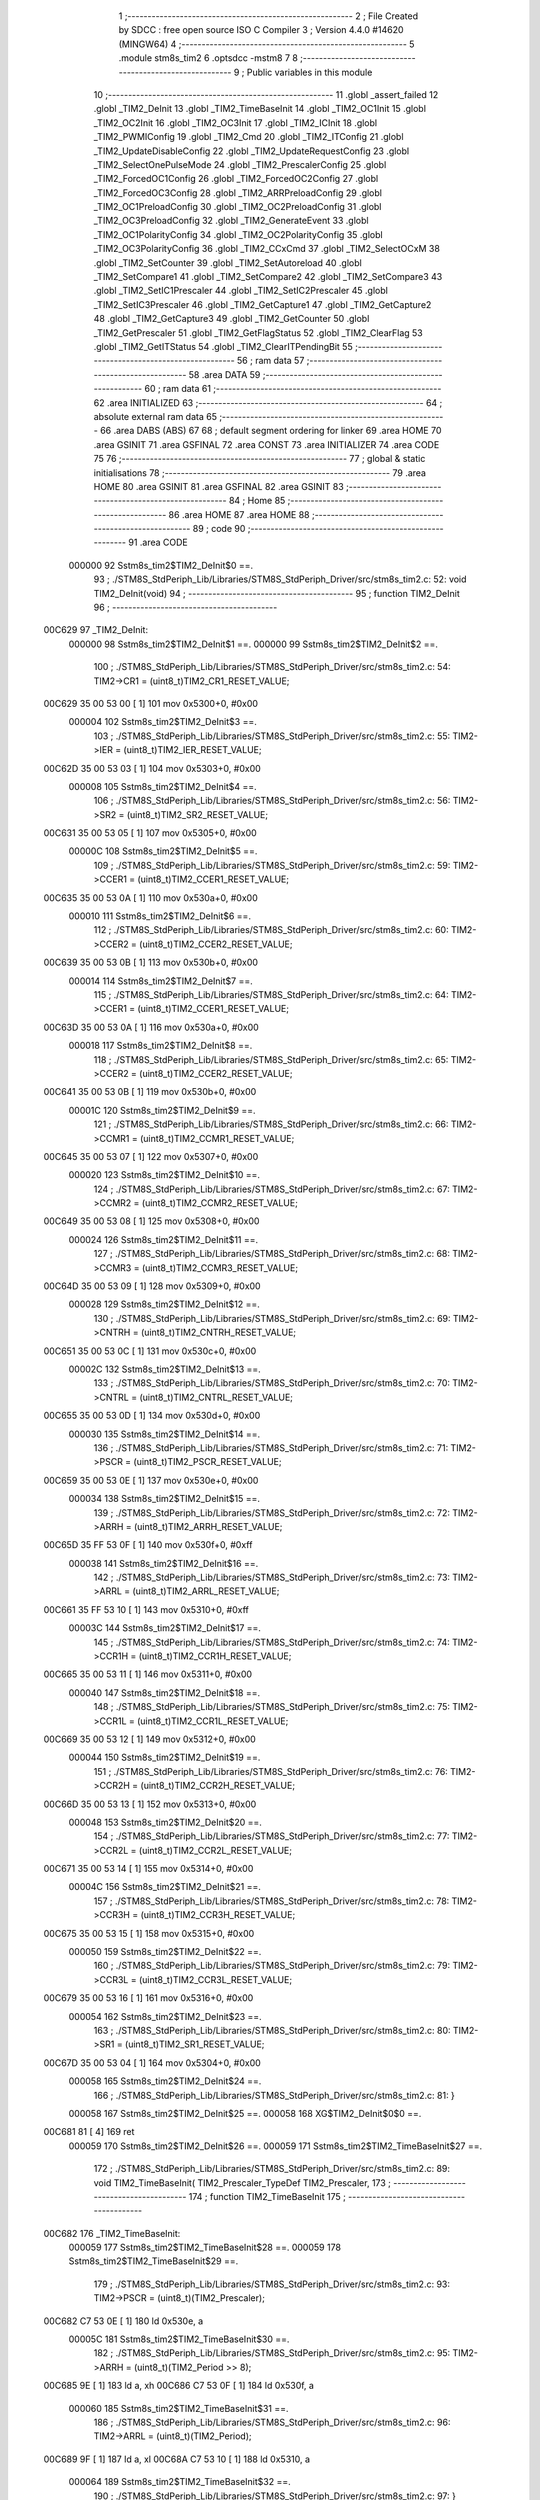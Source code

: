                                       1 ;--------------------------------------------------------
                                      2 ; File Created by SDCC : free open source ISO C Compiler 
                                      3 ; Version 4.4.0 #14620 (MINGW64)
                                      4 ;--------------------------------------------------------
                                      5 	.module stm8s_tim2
                                      6 	.optsdcc -mstm8
                                      7 	
                                      8 ;--------------------------------------------------------
                                      9 ; Public variables in this module
                                     10 ;--------------------------------------------------------
                                     11 	.globl _assert_failed
                                     12 	.globl _TIM2_DeInit
                                     13 	.globl _TIM2_TimeBaseInit
                                     14 	.globl _TIM2_OC1Init
                                     15 	.globl _TIM2_OC2Init
                                     16 	.globl _TIM2_OC3Init
                                     17 	.globl _TIM2_ICInit
                                     18 	.globl _TIM2_PWMIConfig
                                     19 	.globl _TIM2_Cmd
                                     20 	.globl _TIM2_ITConfig
                                     21 	.globl _TIM2_UpdateDisableConfig
                                     22 	.globl _TIM2_UpdateRequestConfig
                                     23 	.globl _TIM2_SelectOnePulseMode
                                     24 	.globl _TIM2_PrescalerConfig
                                     25 	.globl _TIM2_ForcedOC1Config
                                     26 	.globl _TIM2_ForcedOC2Config
                                     27 	.globl _TIM2_ForcedOC3Config
                                     28 	.globl _TIM2_ARRPreloadConfig
                                     29 	.globl _TIM2_OC1PreloadConfig
                                     30 	.globl _TIM2_OC2PreloadConfig
                                     31 	.globl _TIM2_OC3PreloadConfig
                                     32 	.globl _TIM2_GenerateEvent
                                     33 	.globl _TIM2_OC1PolarityConfig
                                     34 	.globl _TIM2_OC2PolarityConfig
                                     35 	.globl _TIM2_OC3PolarityConfig
                                     36 	.globl _TIM2_CCxCmd
                                     37 	.globl _TIM2_SelectOCxM
                                     38 	.globl _TIM2_SetCounter
                                     39 	.globl _TIM2_SetAutoreload
                                     40 	.globl _TIM2_SetCompare1
                                     41 	.globl _TIM2_SetCompare2
                                     42 	.globl _TIM2_SetCompare3
                                     43 	.globl _TIM2_SetIC1Prescaler
                                     44 	.globl _TIM2_SetIC2Prescaler
                                     45 	.globl _TIM2_SetIC3Prescaler
                                     46 	.globl _TIM2_GetCapture1
                                     47 	.globl _TIM2_GetCapture2
                                     48 	.globl _TIM2_GetCapture3
                                     49 	.globl _TIM2_GetCounter
                                     50 	.globl _TIM2_GetPrescaler
                                     51 	.globl _TIM2_GetFlagStatus
                                     52 	.globl _TIM2_ClearFlag
                                     53 	.globl _TIM2_GetITStatus
                                     54 	.globl _TIM2_ClearITPendingBit
                                     55 ;--------------------------------------------------------
                                     56 ; ram data
                                     57 ;--------------------------------------------------------
                                     58 	.area DATA
                                     59 ;--------------------------------------------------------
                                     60 ; ram data
                                     61 ;--------------------------------------------------------
                                     62 	.area INITIALIZED
                                     63 ;--------------------------------------------------------
                                     64 ; absolute external ram data
                                     65 ;--------------------------------------------------------
                                     66 	.area DABS (ABS)
                                     67 
                                     68 ; default segment ordering for linker
                                     69 	.area HOME
                                     70 	.area GSINIT
                                     71 	.area GSFINAL
                                     72 	.area CONST
                                     73 	.area INITIALIZER
                                     74 	.area CODE
                                     75 
                                     76 ;--------------------------------------------------------
                                     77 ; global & static initialisations
                                     78 ;--------------------------------------------------------
                                     79 	.area HOME
                                     80 	.area GSINIT
                                     81 	.area GSFINAL
                                     82 	.area GSINIT
                                     83 ;--------------------------------------------------------
                                     84 ; Home
                                     85 ;--------------------------------------------------------
                                     86 	.area HOME
                                     87 	.area HOME
                                     88 ;--------------------------------------------------------
                                     89 ; code
                                     90 ;--------------------------------------------------------
                                     91 	.area CODE
                           000000    92 	Sstm8s_tim2$TIM2_DeInit$0 ==.
                                     93 ;	./STM8S_StdPeriph_Lib/Libraries/STM8S_StdPeriph_Driver/src/stm8s_tim2.c: 52: void TIM2_DeInit(void)
                                     94 ;	-----------------------------------------
                                     95 ;	 function TIM2_DeInit
                                     96 ;	-----------------------------------------
      00C629                         97 _TIM2_DeInit:
                           000000    98 	Sstm8s_tim2$TIM2_DeInit$1 ==.
                           000000    99 	Sstm8s_tim2$TIM2_DeInit$2 ==.
                                    100 ;	./STM8S_StdPeriph_Lib/Libraries/STM8S_StdPeriph_Driver/src/stm8s_tim2.c: 54: TIM2->CR1 = (uint8_t)TIM2_CR1_RESET_VALUE;
      00C629 35 00 53 00      [ 1]  101 	mov	0x5300+0, #0x00
                           000004   102 	Sstm8s_tim2$TIM2_DeInit$3 ==.
                                    103 ;	./STM8S_StdPeriph_Lib/Libraries/STM8S_StdPeriph_Driver/src/stm8s_tim2.c: 55: TIM2->IER = (uint8_t)TIM2_IER_RESET_VALUE;
      00C62D 35 00 53 03      [ 1]  104 	mov	0x5303+0, #0x00
                           000008   105 	Sstm8s_tim2$TIM2_DeInit$4 ==.
                                    106 ;	./STM8S_StdPeriph_Lib/Libraries/STM8S_StdPeriph_Driver/src/stm8s_tim2.c: 56: TIM2->SR2 = (uint8_t)TIM2_SR2_RESET_VALUE;
      00C631 35 00 53 05      [ 1]  107 	mov	0x5305+0, #0x00
                           00000C   108 	Sstm8s_tim2$TIM2_DeInit$5 ==.
                                    109 ;	./STM8S_StdPeriph_Lib/Libraries/STM8S_StdPeriph_Driver/src/stm8s_tim2.c: 59: TIM2->CCER1 = (uint8_t)TIM2_CCER1_RESET_VALUE;
      00C635 35 00 53 0A      [ 1]  110 	mov	0x530a+0, #0x00
                           000010   111 	Sstm8s_tim2$TIM2_DeInit$6 ==.
                                    112 ;	./STM8S_StdPeriph_Lib/Libraries/STM8S_StdPeriph_Driver/src/stm8s_tim2.c: 60: TIM2->CCER2 = (uint8_t)TIM2_CCER2_RESET_VALUE;
      00C639 35 00 53 0B      [ 1]  113 	mov	0x530b+0, #0x00
                           000014   114 	Sstm8s_tim2$TIM2_DeInit$7 ==.
                                    115 ;	./STM8S_StdPeriph_Lib/Libraries/STM8S_StdPeriph_Driver/src/stm8s_tim2.c: 64: TIM2->CCER1 = (uint8_t)TIM2_CCER1_RESET_VALUE;
      00C63D 35 00 53 0A      [ 1]  116 	mov	0x530a+0, #0x00
                           000018   117 	Sstm8s_tim2$TIM2_DeInit$8 ==.
                                    118 ;	./STM8S_StdPeriph_Lib/Libraries/STM8S_StdPeriph_Driver/src/stm8s_tim2.c: 65: TIM2->CCER2 = (uint8_t)TIM2_CCER2_RESET_VALUE;
      00C641 35 00 53 0B      [ 1]  119 	mov	0x530b+0, #0x00
                           00001C   120 	Sstm8s_tim2$TIM2_DeInit$9 ==.
                                    121 ;	./STM8S_StdPeriph_Lib/Libraries/STM8S_StdPeriph_Driver/src/stm8s_tim2.c: 66: TIM2->CCMR1 = (uint8_t)TIM2_CCMR1_RESET_VALUE;
      00C645 35 00 53 07      [ 1]  122 	mov	0x5307+0, #0x00
                           000020   123 	Sstm8s_tim2$TIM2_DeInit$10 ==.
                                    124 ;	./STM8S_StdPeriph_Lib/Libraries/STM8S_StdPeriph_Driver/src/stm8s_tim2.c: 67: TIM2->CCMR2 = (uint8_t)TIM2_CCMR2_RESET_VALUE;
      00C649 35 00 53 08      [ 1]  125 	mov	0x5308+0, #0x00
                           000024   126 	Sstm8s_tim2$TIM2_DeInit$11 ==.
                                    127 ;	./STM8S_StdPeriph_Lib/Libraries/STM8S_StdPeriph_Driver/src/stm8s_tim2.c: 68: TIM2->CCMR3 = (uint8_t)TIM2_CCMR3_RESET_VALUE;
      00C64D 35 00 53 09      [ 1]  128 	mov	0x5309+0, #0x00
                           000028   129 	Sstm8s_tim2$TIM2_DeInit$12 ==.
                                    130 ;	./STM8S_StdPeriph_Lib/Libraries/STM8S_StdPeriph_Driver/src/stm8s_tim2.c: 69: TIM2->CNTRH = (uint8_t)TIM2_CNTRH_RESET_VALUE;
      00C651 35 00 53 0C      [ 1]  131 	mov	0x530c+0, #0x00
                           00002C   132 	Sstm8s_tim2$TIM2_DeInit$13 ==.
                                    133 ;	./STM8S_StdPeriph_Lib/Libraries/STM8S_StdPeriph_Driver/src/stm8s_tim2.c: 70: TIM2->CNTRL = (uint8_t)TIM2_CNTRL_RESET_VALUE;
      00C655 35 00 53 0D      [ 1]  134 	mov	0x530d+0, #0x00
                           000030   135 	Sstm8s_tim2$TIM2_DeInit$14 ==.
                                    136 ;	./STM8S_StdPeriph_Lib/Libraries/STM8S_StdPeriph_Driver/src/stm8s_tim2.c: 71: TIM2->PSCR = (uint8_t)TIM2_PSCR_RESET_VALUE;
      00C659 35 00 53 0E      [ 1]  137 	mov	0x530e+0, #0x00
                           000034   138 	Sstm8s_tim2$TIM2_DeInit$15 ==.
                                    139 ;	./STM8S_StdPeriph_Lib/Libraries/STM8S_StdPeriph_Driver/src/stm8s_tim2.c: 72: TIM2->ARRH  = (uint8_t)TIM2_ARRH_RESET_VALUE;
      00C65D 35 FF 53 0F      [ 1]  140 	mov	0x530f+0, #0xff
                           000038   141 	Sstm8s_tim2$TIM2_DeInit$16 ==.
                                    142 ;	./STM8S_StdPeriph_Lib/Libraries/STM8S_StdPeriph_Driver/src/stm8s_tim2.c: 73: TIM2->ARRL  = (uint8_t)TIM2_ARRL_RESET_VALUE;
      00C661 35 FF 53 10      [ 1]  143 	mov	0x5310+0, #0xff
                           00003C   144 	Sstm8s_tim2$TIM2_DeInit$17 ==.
                                    145 ;	./STM8S_StdPeriph_Lib/Libraries/STM8S_StdPeriph_Driver/src/stm8s_tim2.c: 74: TIM2->CCR1H = (uint8_t)TIM2_CCR1H_RESET_VALUE;
      00C665 35 00 53 11      [ 1]  146 	mov	0x5311+0, #0x00
                           000040   147 	Sstm8s_tim2$TIM2_DeInit$18 ==.
                                    148 ;	./STM8S_StdPeriph_Lib/Libraries/STM8S_StdPeriph_Driver/src/stm8s_tim2.c: 75: TIM2->CCR1L = (uint8_t)TIM2_CCR1L_RESET_VALUE;
      00C669 35 00 53 12      [ 1]  149 	mov	0x5312+0, #0x00
                           000044   150 	Sstm8s_tim2$TIM2_DeInit$19 ==.
                                    151 ;	./STM8S_StdPeriph_Lib/Libraries/STM8S_StdPeriph_Driver/src/stm8s_tim2.c: 76: TIM2->CCR2H = (uint8_t)TIM2_CCR2H_RESET_VALUE;
      00C66D 35 00 53 13      [ 1]  152 	mov	0x5313+0, #0x00
                           000048   153 	Sstm8s_tim2$TIM2_DeInit$20 ==.
                                    154 ;	./STM8S_StdPeriph_Lib/Libraries/STM8S_StdPeriph_Driver/src/stm8s_tim2.c: 77: TIM2->CCR2L = (uint8_t)TIM2_CCR2L_RESET_VALUE;
      00C671 35 00 53 14      [ 1]  155 	mov	0x5314+0, #0x00
                           00004C   156 	Sstm8s_tim2$TIM2_DeInit$21 ==.
                                    157 ;	./STM8S_StdPeriph_Lib/Libraries/STM8S_StdPeriph_Driver/src/stm8s_tim2.c: 78: TIM2->CCR3H = (uint8_t)TIM2_CCR3H_RESET_VALUE;
      00C675 35 00 53 15      [ 1]  158 	mov	0x5315+0, #0x00
                           000050   159 	Sstm8s_tim2$TIM2_DeInit$22 ==.
                                    160 ;	./STM8S_StdPeriph_Lib/Libraries/STM8S_StdPeriph_Driver/src/stm8s_tim2.c: 79: TIM2->CCR3L = (uint8_t)TIM2_CCR3L_RESET_VALUE;
      00C679 35 00 53 16      [ 1]  161 	mov	0x5316+0, #0x00
                           000054   162 	Sstm8s_tim2$TIM2_DeInit$23 ==.
                                    163 ;	./STM8S_StdPeriph_Lib/Libraries/STM8S_StdPeriph_Driver/src/stm8s_tim2.c: 80: TIM2->SR1 = (uint8_t)TIM2_SR1_RESET_VALUE;
      00C67D 35 00 53 04      [ 1]  164 	mov	0x5304+0, #0x00
                           000058   165 	Sstm8s_tim2$TIM2_DeInit$24 ==.
                                    166 ;	./STM8S_StdPeriph_Lib/Libraries/STM8S_StdPeriph_Driver/src/stm8s_tim2.c: 81: }
                           000058   167 	Sstm8s_tim2$TIM2_DeInit$25 ==.
                           000058   168 	XG$TIM2_DeInit$0$0 ==.
      00C681 81               [ 4]  169 	ret
                           000059   170 	Sstm8s_tim2$TIM2_DeInit$26 ==.
                           000059   171 	Sstm8s_tim2$TIM2_TimeBaseInit$27 ==.
                                    172 ;	./STM8S_StdPeriph_Lib/Libraries/STM8S_StdPeriph_Driver/src/stm8s_tim2.c: 89: void TIM2_TimeBaseInit( TIM2_Prescaler_TypeDef TIM2_Prescaler,
                                    173 ;	-----------------------------------------
                                    174 ;	 function TIM2_TimeBaseInit
                                    175 ;	-----------------------------------------
      00C682                        176 _TIM2_TimeBaseInit:
                           000059   177 	Sstm8s_tim2$TIM2_TimeBaseInit$28 ==.
                           000059   178 	Sstm8s_tim2$TIM2_TimeBaseInit$29 ==.
                                    179 ;	./STM8S_StdPeriph_Lib/Libraries/STM8S_StdPeriph_Driver/src/stm8s_tim2.c: 93: TIM2->PSCR = (uint8_t)(TIM2_Prescaler);
      00C682 C7 53 0E         [ 1]  180 	ld	0x530e, a
                           00005C   181 	Sstm8s_tim2$TIM2_TimeBaseInit$30 ==.
                                    182 ;	./STM8S_StdPeriph_Lib/Libraries/STM8S_StdPeriph_Driver/src/stm8s_tim2.c: 95: TIM2->ARRH = (uint8_t)(TIM2_Period >> 8);
      00C685 9E               [ 1]  183 	ld	a, xh
      00C686 C7 53 0F         [ 1]  184 	ld	0x530f, a
                           000060   185 	Sstm8s_tim2$TIM2_TimeBaseInit$31 ==.
                                    186 ;	./STM8S_StdPeriph_Lib/Libraries/STM8S_StdPeriph_Driver/src/stm8s_tim2.c: 96: TIM2->ARRL = (uint8_t)(TIM2_Period);
      00C689 9F               [ 1]  187 	ld	a, xl
      00C68A C7 53 10         [ 1]  188 	ld	0x5310, a
                           000064   189 	Sstm8s_tim2$TIM2_TimeBaseInit$32 ==.
                                    190 ;	./STM8S_StdPeriph_Lib/Libraries/STM8S_StdPeriph_Driver/src/stm8s_tim2.c: 97: }
                           000064   191 	Sstm8s_tim2$TIM2_TimeBaseInit$33 ==.
                           000064   192 	XG$TIM2_TimeBaseInit$0$0 ==.
      00C68D 81               [ 4]  193 	ret
                           000065   194 	Sstm8s_tim2$TIM2_TimeBaseInit$34 ==.
                           000065   195 	Sstm8s_tim2$TIM2_OC1Init$35 ==.
                                    196 ;	./STM8S_StdPeriph_Lib/Libraries/STM8S_StdPeriph_Driver/src/stm8s_tim2.c: 108: void TIM2_OC1Init(TIM2_OCMode_TypeDef TIM2_OCMode,
                                    197 ;	-----------------------------------------
                                    198 ;	 function TIM2_OC1Init
                                    199 ;	-----------------------------------------
      00C68E                        200 _TIM2_OC1Init:
                           000065   201 	Sstm8s_tim2$TIM2_OC1Init$36 ==.
      00C68E 52 03            [ 2]  202 	sub	sp, #3
                           000067   203 	Sstm8s_tim2$TIM2_OC1Init$37 ==.
                           000067   204 	Sstm8s_tim2$TIM2_OC1Init$38 ==.
                                    205 ;	./STM8S_StdPeriph_Lib/Libraries/STM8S_StdPeriph_Driver/src/stm8s_tim2.c: 114: assert_param(IS_TIM2_OC_MODE_OK(TIM2_OCMode));
      00C690 6B 03            [ 1]  206 	ld	(0x03, sp), a
      00C692 27 2A            [ 1]  207 	jreq	00104$
      00C694 7B 03            [ 1]  208 	ld	a, (0x03, sp)
      00C696 A1 10            [ 1]  209 	cp	a, #0x10
      00C698 27 24            [ 1]  210 	jreq	00104$
                           000071   211 	Sstm8s_tim2$TIM2_OC1Init$39 ==.
      00C69A 7B 03            [ 1]  212 	ld	a, (0x03, sp)
      00C69C A1 20            [ 1]  213 	cp	a, #0x20
      00C69E 27 1E            [ 1]  214 	jreq	00104$
                           000077   215 	Sstm8s_tim2$TIM2_OC1Init$40 ==.
      00C6A0 7B 03            [ 1]  216 	ld	a, (0x03, sp)
      00C6A2 A1 30            [ 1]  217 	cp	a, #0x30
      00C6A4 27 18            [ 1]  218 	jreq	00104$
                           00007D   219 	Sstm8s_tim2$TIM2_OC1Init$41 ==.
      00C6A6 7B 03            [ 1]  220 	ld	a, (0x03, sp)
      00C6A8 A1 60            [ 1]  221 	cp	a, #0x60
      00C6AA 27 12            [ 1]  222 	jreq	00104$
                           000083   223 	Sstm8s_tim2$TIM2_OC1Init$42 ==.
      00C6AC 7B 03            [ 1]  224 	ld	a, (0x03, sp)
      00C6AE A1 70            [ 1]  225 	cp	a, #0x70
      00C6B0 27 0C            [ 1]  226 	jreq	00104$
                           000089   227 	Sstm8s_tim2$TIM2_OC1Init$43 ==.
      00C6B2 4B 72            [ 1]  228 	push	#0x72
                           00008B   229 	Sstm8s_tim2$TIM2_OC1Init$44 ==.
      00C6B4 5F               [ 1]  230 	clrw	x
      00C6B5 89               [ 2]  231 	pushw	x
                           00008D   232 	Sstm8s_tim2$TIM2_OC1Init$45 ==.
      00C6B6 4B 00            [ 1]  233 	push	#0x00
                           00008F   234 	Sstm8s_tim2$TIM2_OC1Init$46 ==.
      00C6B8 AE 84 27         [ 2]  235 	ldw	x, #(___str_0+0)
      00C6BB CD 00 00         [ 4]  236 	call	_assert_failed
                           000095   237 	Sstm8s_tim2$TIM2_OC1Init$47 ==.
      00C6BE                        238 00104$:
                           000095   239 	Sstm8s_tim2$TIM2_OC1Init$48 ==.
                                    240 ;	./STM8S_StdPeriph_Lib/Libraries/STM8S_StdPeriph_Driver/src/stm8s_tim2.c: 115: assert_param(IS_TIM2_OUTPUT_STATE_OK(TIM2_OutputState));
      00C6BE 0D 06            [ 1]  241 	tnz	(0x06, sp)
      00C6C0 27 12            [ 1]  242 	jreq	00121$
      00C6C2 7B 06            [ 1]  243 	ld	a, (0x06, sp)
      00C6C4 A1 11            [ 1]  244 	cp	a, #0x11
      00C6C6 27 0C            [ 1]  245 	jreq	00121$
                           00009F   246 	Sstm8s_tim2$TIM2_OC1Init$49 ==.
      00C6C8 4B 73            [ 1]  247 	push	#0x73
                           0000A1   248 	Sstm8s_tim2$TIM2_OC1Init$50 ==.
      00C6CA 5F               [ 1]  249 	clrw	x
      00C6CB 89               [ 2]  250 	pushw	x
                           0000A3   251 	Sstm8s_tim2$TIM2_OC1Init$51 ==.
      00C6CC 4B 00            [ 1]  252 	push	#0x00
                           0000A5   253 	Sstm8s_tim2$TIM2_OC1Init$52 ==.
      00C6CE AE 84 27         [ 2]  254 	ldw	x, #(___str_0+0)
      00C6D1 CD 00 00         [ 4]  255 	call	_assert_failed
                           0000AB   256 	Sstm8s_tim2$TIM2_OC1Init$53 ==.
      00C6D4                        257 00121$:
                           0000AB   258 	Sstm8s_tim2$TIM2_OC1Init$54 ==.
                                    259 ;	./STM8S_StdPeriph_Lib/Libraries/STM8S_StdPeriph_Driver/src/stm8s_tim2.c: 116: assert_param(IS_TIM2_OC_POLARITY_OK(TIM2_OCPolarity));
      00C6D4 0D 09            [ 1]  260 	tnz	(0x09, sp)
      00C6D6 27 12            [ 1]  261 	jreq	00126$
      00C6D8 7B 09            [ 1]  262 	ld	a, (0x09, sp)
      00C6DA A1 22            [ 1]  263 	cp	a, #0x22
      00C6DC 27 0C            [ 1]  264 	jreq	00126$
                           0000B5   265 	Sstm8s_tim2$TIM2_OC1Init$55 ==.
      00C6DE 4B 74            [ 1]  266 	push	#0x74
                           0000B7   267 	Sstm8s_tim2$TIM2_OC1Init$56 ==.
      00C6E0 5F               [ 1]  268 	clrw	x
      00C6E1 89               [ 2]  269 	pushw	x
                           0000B9   270 	Sstm8s_tim2$TIM2_OC1Init$57 ==.
      00C6E2 4B 00            [ 1]  271 	push	#0x00
                           0000BB   272 	Sstm8s_tim2$TIM2_OC1Init$58 ==.
      00C6E4 AE 84 27         [ 2]  273 	ldw	x, #(___str_0+0)
      00C6E7 CD 00 00         [ 4]  274 	call	_assert_failed
                           0000C1   275 	Sstm8s_tim2$TIM2_OC1Init$59 ==.
      00C6EA                        276 00126$:
                           0000C1   277 	Sstm8s_tim2$TIM2_OC1Init$60 ==.
                                    278 ;	./STM8S_StdPeriph_Lib/Libraries/STM8S_StdPeriph_Driver/src/stm8s_tim2.c: 119: TIM2->CCER1 &= (uint8_t)(~( TIM2_CCER1_CC1E | TIM2_CCER1_CC1P));
      00C6EA C6 53 0A         [ 1]  279 	ld	a, 0x530a
      00C6ED A4 FC            [ 1]  280 	and	a, #0xfc
      00C6EF C7 53 0A         [ 1]  281 	ld	0x530a, a
                           0000C9   282 	Sstm8s_tim2$TIM2_OC1Init$61 ==.
                                    283 ;	./STM8S_StdPeriph_Lib/Libraries/STM8S_StdPeriph_Driver/src/stm8s_tim2.c: 121: TIM2->CCER1 |= (uint8_t)((uint8_t)(TIM2_OutputState & TIM2_CCER1_CC1E ) | 
      00C6F2 C6 53 0A         [ 1]  284 	ld	a, 0x530a
      00C6F5 6B 01            [ 1]  285 	ld	(0x01, sp), a
      00C6F7 7B 06            [ 1]  286 	ld	a, (0x06, sp)
      00C6F9 A4 01            [ 1]  287 	and	a, #0x01
      00C6FB 6B 02            [ 1]  288 	ld	(0x02, sp), a
                           0000D4   289 	Sstm8s_tim2$TIM2_OC1Init$62 ==.
                                    290 ;	./STM8S_StdPeriph_Lib/Libraries/STM8S_StdPeriph_Driver/src/stm8s_tim2.c: 122: (uint8_t)(TIM2_OCPolarity & TIM2_CCER1_CC1P));
      00C6FD 7B 09            [ 1]  291 	ld	a, (0x09, sp)
      00C6FF A4 02            [ 1]  292 	and	a, #0x02
      00C701 1A 02            [ 1]  293 	or	a, (0x02, sp)
      00C703 1A 01            [ 1]  294 	or	a, (0x01, sp)
      00C705 C7 53 0A         [ 1]  295 	ld	0x530a, a
                           0000DF   296 	Sstm8s_tim2$TIM2_OC1Init$63 ==.
                                    297 ;	./STM8S_StdPeriph_Lib/Libraries/STM8S_StdPeriph_Driver/src/stm8s_tim2.c: 125: TIM2->CCMR1 = (uint8_t)((uint8_t)(TIM2->CCMR1 & (uint8_t)(~TIM2_CCMR_OCM)) |
      00C708 C6 53 07         [ 1]  298 	ld	a, 0x5307
      00C70B A4 8F            [ 1]  299 	and	a, #0x8f
                           0000E4   300 	Sstm8s_tim2$TIM2_OC1Init$64 ==.
                                    301 ;	./STM8S_StdPeriph_Lib/Libraries/STM8S_StdPeriph_Driver/src/stm8s_tim2.c: 126: (uint8_t)TIM2_OCMode);
      00C70D 1A 03            [ 1]  302 	or	a, (0x03, sp)
      00C70F C7 53 07         [ 1]  303 	ld	0x5307, a
                           0000E9   304 	Sstm8s_tim2$TIM2_OC1Init$65 ==.
                                    305 ;	./STM8S_StdPeriph_Lib/Libraries/STM8S_StdPeriph_Driver/src/stm8s_tim2.c: 129: TIM2->CCR1H = (uint8_t)(TIM2_Pulse >> 8);
      00C712 7B 07            [ 1]  306 	ld	a, (0x07, sp)
      00C714 C7 53 11         [ 1]  307 	ld	0x5311, a
                           0000EE   308 	Sstm8s_tim2$TIM2_OC1Init$66 ==.
                                    309 ;	./STM8S_StdPeriph_Lib/Libraries/STM8S_StdPeriph_Driver/src/stm8s_tim2.c: 130: TIM2->CCR1L = (uint8_t)(TIM2_Pulse);
      00C717 7B 08            [ 1]  310 	ld	a, (0x08, sp)
      00C719 C7 53 12         [ 1]  311 	ld	0x5312, a
                           0000F3   312 	Sstm8s_tim2$TIM2_OC1Init$67 ==.
                                    313 ;	./STM8S_StdPeriph_Lib/Libraries/STM8S_StdPeriph_Driver/src/stm8s_tim2.c: 131: }
      00C71C 1E 04            [ 2]  314 	ldw	x, (4, sp)
      00C71E 5B 09            [ 2]  315 	addw	sp, #9
                           0000F7   316 	Sstm8s_tim2$TIM2_OC1Init$68 ==.
      00C720 FC               [ 2]  317 	jp	(x)
                           0000F8   318 	Sstm8s_tim2$TIM2_OC1Init$69 ==.
                           0000F8   319 	Sstm8s_tim2$TIM2_OC2Init$70 ==.
                                    320 ;	./STM8S_StdPeriph_Lib/Libraries/STM8S_StdPeriph_Driver/src/stm8s_tim2.c: 142: void TIM2_OC2Init(TIM2_OCMode_TypeDef TIM2_OCMode,
                                    321 ;	-----------------------------------------
                                    322 ;	 function TIM2_OC2Init
                                    323 ;	-----------------------------------------
      00C721                        324 _TIM2_OC2Init:
                           0000F8   325 	Sstm8s_tim2$TIM2_OC2Init$71 ==.
      00C721 52 03            [ 2]  326 	sub	sp, #3
                           0000FA   327 	Sstm8s_tim2$TIM2_OC2Init$72 ==.
                           0000FA   328 	Sstm8s_tim2$TIM2_OC2Init$73 ==.
                                    329 ;	./STM8S_StdPeriph_Lib/Libraries/STM8S_StdPeriph_Driver/src/stm8s_tim2.c: 148: assert_param(IS_TIM2_OC_MODE_OK(TIM2_OCMode));
      00C723 6B 03            [ 1]  330 	ld	(0x03, sp), a
      00C725 27 2A            [ 1]  331 	jreq	00104$
      00C727 7B 03            [ 1]  332 	ld	a, (0x03, sp)
      00C729 A1 10            [ 1]  333 	cp	a, #0x10
      00C72B 27 24            [ 1]  334 	jreq	00104$
                           000104   335 	Sstm8s_tim2$TIM2_OC2Init$74 ==.
      00C72D 7B 03            [ 1]  336 	ld	a, (0x03, sp)
      00C72F A1 20            [ 1]  337 	cp	a, #0x20
      00C731 27 1E            [ 1]  338 	jreq	00104$
                           00010A   339 	Sstm8s_tim2$TIM2_OC2Init$75 ==.
      00C733 7B 03            [ 1]  340 	ld	a, (0x03, sp)
      00C735 A1 30            [ 1]  341 	cp	a, #0x30
      00C737 27 18            [ 1]  342 	jreq	00104$
                           000110   343 	Sstm8s_tim2$TIM2_OC2Init$76 ==.
      00C739 7B 03            [ 1]  344 	ld	a, (0x03, sp)
      00C73B A1 60            [ 1]  345 	cp	a, #0x60
      00C73D 27 12            [ 1]  346 	jreq	00104$
                           000116   347 	Sstm8s_tim2$TIM2_OC2Init$77 ==.
      00C73F 7B 03            [ 1]  348 	ld	a, (0x03, sp)
      00C741 A1 70            [ 1]  349 	cp	a, #0x70
      00C743 27 0C            [ 1]  350 	jreq	00104$
                           00011C   351 	Sstm8s_tim2$TIM2_OC2Init$78 ==.
      00C745 4B 94            [ 1]  352 	push	#0x94
                           00011E   353 	Sstm8s_tim2$TIM2_OC2Init$79 ==.
      00C747 5F               [ 1]  354 	clrw	x
      00C748 89               [ 2]  355 	pushw	x
                           000120   356 	Sstm8s_tim2$TIM2_OC2Init$80 ==.
      00C749 4B 00            [ 1]  357 	push	#0x00
                           000122   358 	Sstm8s_tim2$TIM2_OC2Init$81 ==.
      00C74B AE 84 27         [ 2]  359 	ldw	x, #(___str_0+0)
      00C74E CD 00 00         [ 4]  360 	call	_assert_failed
                           000128   361 	Sstm8s_tim2$TIM2_OC2Init$82 ==.
      00C751                        362 00104$:
                           000128   363 	Sstm8s_tim2$TIM2_OC2Init$83 ==.
                                    364 ;	./STM8S_StdPeriph_Lib/Libraries/STM8S_StdPeriph_Driver/src/stm8s_tim2.c: 149: assert_param(IS_TIM2_OUTPUT_STATE_OK(TIM2_OutputState));
      00C751 0D 06            [ 1]  365 	tnz	(0x06, sp)
      00C753 27 12            [ 1]  366 	jreq	00121$
      00C755 7B 06            [ 1]  367 	ld	a, (0x06, sp)
      00C757 A1 11            [ 1]  368 	cp	a, #0x11
      00C759 27 0C            [ 1]  369 	jreq	00121$
                           000132   370 	Sstm8s_tim2$TIM2_OC2Init$84 ==.
      00C75B 4B 95            [ 1]  371 	push	#0x95
                           000134   372 	Sstm8s_tim2$TIM2_OC2Init$85 ==.
      00C75D 5F               [ 1]  373 	clrw	x
      00C75E 89               [ 2]  374 	pushw	x
                           000136   375 	Sstm8s_tim2$TIM2_OC2Init$86 ==.
      00C75F 4B 00            [ 1]  376 	push	#0x00
                           000138   377 	Sstm8s_tim2$TIM2_OC2Init$87 ==.
      00C761 AE 84 27         [ 2]  378 	ldw	x, #(___str_0+0)
      00C764 CD 00 00         [ 4]  379 	call	_assert_failed
                           00013E   380 	Sstm8s_tim2$TIM2_OC2Init$88 ==.
      00C767                        381 00121$:
                           00013E   382 	Sstm8s_tim2$TIM2_OC2Init$89 ==.
                                    383 ;	./STM8S_StdPeriph_Lib/Libraries/STM8S_StdPeriph_Driver/src/stm8s_tim2.c: 150: assert_param(IS_TIM2_OC_POLARITY_OK(TIM2_OCPolarity));
      00C767 0D 09            [ 1]  384 	tnz	(0x09, sp)
      00C769 27 12            [ 1]  385 	jreq	00126$
      00C76B 7B 09            [ 1]  386 	ld	a, (0x09, sp)
      00C76D A1 22            [ 1]  387 	cp	a, #0x22
      00C76F 27 0C            [ 1]  388 	jreq	00126$
                           000148   389 	Sstm8s_tim2$TIM2_OC2Init$90 ==.
      00C771 4B 96            [ 1]  390 	push	#0x96
                           00014A   391 	Sstm8s_tim2$TIM2_OC2Init$91 ==.
      00C773 5F               [ 1]  392 	clrw	x
      00C774 89               [ 2]  393 	pushw	x
                           00014C   394 	Sstm8s_tim2$TIM2_OC2Init$92 ==.
      00C775 4B 00            [ 1]  395 	push	#0x00
                           00014E   396 	Sstm8s_tim2$TIM2_OC2Init$93 ==.
      00C777 AE 84 27         [ 2]  397 	ldw	x, #(___str_0+0)
      00C77A CD 00 00         [ 4]  398 	call	_assert_failed
                           000154   399 	Sstm8s_tim2$TIM2_OC2Init$94 ==.
      00C77D                        400 00126$:
                           000154   401 	Sstm8s_tim2$TIM2_OC2Init$95 ==.
                                    402 ;	./STM8S_StdPeriph_Lib/Libraries/STM8S_StdPeriph_Driver/src/stm8s_tim2.c: 154: TIM2->CCER1 &= (uint8_t)(~( TIM2_CCER1_CC2E |  TIM2_CCER1_CC2P ));
      00C77D C6 53 0A         [ 1]  403 	ld	a, 0x530a
      00C780 A4 CF            [ 1]  404 	and	a, #0xcf
      00C782 C7 53 0A         [ 1]  405 	ld	0x530a, a
                           00015C   406 	Sstm8s_tim2$TIM2_OC2Init$96 ==.
                                    407 ;	./STM8S_StdPeriph_Lib/Libraries/STM8S_StdPeriph_Driver/src/stm8s_tim2.c: 156: TIM2->CCER1 |= (uint8_t)((uint8_t)(TIM2_OutputState  & TIM2_CCER1_CC2E ) |
      00C785 C6 53 0A         [ 1]  408 	ld	a, 0x530a
      00C788 6B 01            [ 1]  409 	ld	(0x01, sp), a
      00C78A 7B 06            [ 1]  410 	ld	a, (0x06, sp)
      00C78C A4 10            [ 1]  411 	and	a, #0x10
      00C78E 6B 02            [ 1]  412 	ld	(0x02, sp), a
                           000167   413 	Sstm8s_tim2$TIM2_OC2Init$97 ==.
                                    414 ;	./STM8S_StdPeriph_Lib/Libraries/STM8S_StdPeriph_Driver/src/stm8s_tim2.c: 157: (uint8_t)(TIM2_OCPolarity & TIM2_CCER1_CC2P));
      00C790 7B 09            [ 1]  415 	ld	a, (0x09, sp)
      00C792 A4 20            [ 1]  416 	and	a, #0x20
      00C794 1A 02            [ 1]  417 	or	a, (0x02, sp)
      00C796 1A 01            [ 1]  418 	or	a, (0x01, sp)
      00C798 C7 53 0A         [ 1]  419 	ld	0x530a, a
                           000172   420 	Sstm8s_tim2$TIM2_OC2Init$98 ==.
                                    421 ;	./STM8S_StdPeriph_Lib/Libraries/STM8S_StdPeriph_Driver/src/stm8s_tim2.c: 161: TIM2->CCMR2 = (uint8_t)((uint8_t)(TIM2->CCMR2 & (uint8_t)(~TIM2_CCMR_OCM)) | 
      00C79B C6 53 08         [ 1]  422 	ld	a, 0x5308
      00C79E A4 8F            [ 1]  423 	and	a, #0x8f
                           000177   424 	Sstm8s_tim2$TIM2_OC2Init$99 ==.
                                    425 ;	./STM8S_StdPeriph_Lib/Libraries/STM8S_StdPeriph_Driver/src/stm8s_tim2.c: 162: (uint8_t)TIM2_OCMode);
      00C7A0 1A 03            [ 1]  426 	or	a, (0x03, sp)
      00C7A2 C7 53 08         [ 1]  427 	ld	0x5308, a
                           00017C   428 	Sstm8s_tim2$TIM2_OC2Init$100 ==.
                                    429 ;	./STM8S_StdPeriph_Lib/Libraries/STM8S_StdPeriph_Driver/src/stm8s_tim2.c: 166: TIM2->CCR2H = (uint8_t)(TIM2_Pulse >> 8);
      00C7A5 7B 07            [ 1]  430 	ld	a, (0x07, sp)
      00C7A7 C7 53 13         [ 1]  431 	ld	0x5313, a
                           000181   432 	Sstm8s_tim2$TIM2_OC2Init$101 ==.
                                    433 ;	./STM8S_StdPeriph_Lib/Libraries/STM8S_StdPeriph_Driver/src/stm8s_tim2.c: 167: TIM2->CCR2L = (uint8_t)(TIM2_Pulse);
      00C7AA 7B 08            [ 1]  434 	ld	a, (0x08, sp)
      00C7AC C7 53 14         [ 1]  435 	ld	0x5314, a
                           000186   436 	Sstm8s_tim2$TIM2_OC2Init$102 ==.
                                    437 ;	./STM8S_StdPeriph_Lib/Libraries/STM8S_StdPeriph_Driver/src/stm8s_tim2.c: 168: }
      00C7AF 1E 04            [ 2]  438 	ldw	x, (4, sp)
      00C7B1 5B 09            [ 2]  439 	addw	sp, #9
                           00018A   440 	Sstm8s_tim2$TIM2_OC2Init$103 ==.
      00C7B3 FC               [ 2]  441 	jp	(x)
                           00018B   442 	Sstm8s_tim2$TIM2_OC2Init$104 ==.
                           00018B   443 	Sstm8s_tim2$TIM2_OC3Init$105 ==.
                                    444 ;	./STM8S_StdPeriph_Lib/Libraries/STM8S_StdPeriph_Driver/src/stm8s_tim2.c: 179: void TIM2_OC3Init(TIM2_OCMode_TypeDef TIM2_OCMode,
                                    445 ;	-----------------------------------------
                                    446 ;	 function TIM2_OC3Init
                                    447 ;	-----------------------------------------
      00C7B4                        448 _TIM2_OC3Init:
                           00018B   449 	Sstm8s_tim2$TIM2_OC3Init$106 ==.
      00C7B4 52 03            [ 2]  450 	sub	sp, #3
                           00018D   451 	Sstm8s_tim2$TIM2_OC3Init$107 ==.
                           00018D   452 	Sstm8s_tim2$TIM2_OC3Init$108 ==.
                                    453 ;	./STM8S_StdPeriph_Lib/Libraries/STM8S_StdPeriph_Driver/src/stm8s_tim2.c: 185: assert_param(IS_TIM2_OC_MODE_OK(TIM2_OCMode));
      00C7B6 6B 03            [ 1]  454 	ld	(0x03, sp), a
      00C7B8 27 2A            [ 1]  455 	jreq	00104$
      00C7BA 7B 03            [ 1]  456 	ld	a, (0x03, sp)
      00C7BC A1 10            [ 1]  457 	cp	a, #0x10
      00C7BE 27 24            [ 1]  458 	jreq	00104$
                           000197   459 	Sstm8s_tim2$TIM2_OC3Init$109 ==.
      00C7C0 7B 03            [ 1]  460 	ld	a, (0x03, sp)
      00C7C2 A1 20            [ 1]  461 	cp	a, #0x20
      00C7C4 27 1E            [ 1]  462 	jreq	00104$
                           00019D   463 	Sstm8s_tim2$TIM2_OC3Init$110 ==.
      00C7C6 7B 03            [ 1]  464 	ld	a, (0x03, sp)
      00C7C8 A1 30            [ 1]  465 	cp	a, #0x30
      00C7CA 27 18            [ 1]  466 	jreq	00104$
                           0001A3   467 	Sstm8s_tim2$TIM2_OC3Init$111 ==.
      00C7CC 7B 03            [ 1]  468 	ld	a, (0x03, sp)
      00C7CE A1 60            [ 1]  469 	cp	a, #0x60
      00C7D0 27 12            [ 1]  470 	jreq	00104$
                           0001A9   471 	Sstm8s_tim2$TIM2_OC3Init$112 ==.
      00C7D2 7B 03            [ 1]  472 	ld	a, (0x03, sp)
      00C7D4 A1 70            [ 1]  473 	cp	a, #0x70
      00C7D6 27 0C            [ 1]  474 	jreq	00104$
                           0001AF   475 	Sstm8s_tim2$TIM2_OC3Init$113 ==.
      00C7D8 4B B9            [ 1]  476 	push	#0xb9
                           0001B1   477 	Sstm8s_tim2$TIM2_OC3Init$114 ==.
      00C7DA 5F               [ 1]  478 	clrw	x
      00C7DB 89               [ 2]  479 	pushw	x
                           0001B3   480 	Sstm8s_tim2$TIM2_OC3Init$115 ==.
      00C7DC 4B 00            [ 1]  481 	push	#0x00
                           0001B5   482 	Sstm8s_tim2$TIM2_OC3Init$116 ==.
      00C7DE AE 84 27         [ 2]  483 	ldw	x, #(___str_0+0)
      00C7E1 CD 00 00         [ 4]  484 	call	_assert_failed
                           0001BB   485 	Sstm8s_tim2$TIM2_OC3Init$117 ==.
      00C7E4                        486 00104$:
                           0001BB   487 	Sstm8s_tim2$TIM2_OC3Init$118 ==.
                                    488 ;	./STM8S_StdPeriph_Lib/Libraries/STM8S_StdPeriph_Driver/src/stm8s_tim2.c: 186: assert_param(IS_TIM2_OUTPUT_STATE_OK(TIM2_OutputState));
      00C7E4 0D 06            [ 1]  489 	tnz	(0x06, sp)
      00C7E6 27 12            [ 1]  490 	jreq	00121$
      00C7E8 7B 06            [ 1]  491 	ld	a, (0x06, sp)
      00C7EA A1 11            [ 1]  492 	cp	a, #0x11
      00C7EC 27 0C            [ 1]  493 	jreq	00121$
                           0001C5   494 	Sstm8s_tim2$TIM2_OC3Init$119 ==.
      00C7EE 4B BA            [ 1]  495 	push	#0xba
                           0001C7   496 	Sstm8s_tim2$TIM2_OC3Init$120 ==.
      00C7F0 5F               [ 1]  497 	clrw	x
      00C7F1 89               [ 2]  498 	pushw	x
                           0001C9   499 	Sstm8s_tim2$TIM2_OC3Init$121 ==.
      00C7F2 4B 00            [ 1]  500 	push	#0x00
                           0001CB   501 	Sstm8s_tim2$TIM2_OC3Init$122 ==.
      00C7F4 AE 84 27         [ 2]  502 	ldw	x, #(___str_0+0)
      00C7F7 CD 00 00         [ 4]  503 	call	_assert_failed
                           0001D1   504 	Sstm8s_tim2$TIM2_OC3Init$123 ==.
      00C7FA                        505 00121$:
                           0001D1   506 	Sstm8s_tim2$TIM2_OC3Init$124 ==.
                                    507 ;	./STM8S_StdPeriph_Lib/Libraries/STM8S_StdPeriph_Driver/src/stm8s_tim2.c: 187: assert_param(IS_TIM2_OC_POLARITY_OK(TIM2_OCPolarity));
      00C7FA 0D 09            [ 1]  508 	tnz	(0x09, sp)
      00C7FC 27 12            [ 1]  509 	jreq	00126$
      00C7FE 7B 09            [ 1]  510 	ld	a, (0x09, sp)
      00C800 A1 22            [ 1]  511 	cp	a, #0x22
      00C802 27 0C            [ 1]  512 	jreq	00126$
                           0001DB   513 	Sstm8s_tim2$TIM2_OC3Init$125 ==.
      00C804 4B BB            [ 1]  514 	push	#0xbb
                           0001DD   515 	Sstm8s_tim2$TIM2_OC3Init$126 ==.
      00C806 5F               [ 1]  516 	clrw	x
      00C807 89               [ 2]  517 	pushw	x
                           0001DF   518 	Sstm8s_tim2$TIM2_OC3Init$127 ==.
      00C808 4B 00            [ 1]  519 	push	#0x00
                           0001E1   520 	Sstm8s_tim2$TIM2_OC3Init$128 ==.
      00C80A AE 84 27         [ 2]  521 	ldw	x, #(___str_0+0)
      00C80D CD 00 00         [ 4]  522 	call	_assert_failed
                           0001E7   523 	Sstm8s_tim2$TIM2_OC3Init$129 ==.
      00C810                        524 00126$:
                           0001E7   525 	Sstm8s_tim2$TIM2_OC3Init$130 ==.
                                    526 ;	./STM8S_StdPeriph_Lib/Libraries/STM8S_StdPeriph_Driver/src/stm8s_tim2.c: 189: TIM2->CCER2 &= (uint8_t)(~( TIM2_CCER2_CC3E  | TIM2_CCER2_CC3P));
      00C810 C6 53 0B         [ 1]  527 	ld	a, 0x530b
      00C813 A4 FC            [ 1]  528 	and	a, #0xfc
      00C815 C7 53 0B         [ 1]  529 	ld	0x530b, a
                           0001EF   530 	Sstm8s_tim2$TIM2_OC3Init$131 ==.
                                    531 ;	./STM8S_StdPeriph_Lib/Libraries/STM8S_StdPeriph_Driver/src/stm8s_tim2.c: 191: TIM2->CCER2 |= (uint8_t)((uint8_t)(TIM2_OutputState & TIM2_CCER2_CC3E) |  
      00C818 C6 53 0B         [ 1]  532 	ld	a, 0x530b
      00C81B 6B 01            [ 1]  533 	ld	(0x01, sp), a
      00C81D 7B 06            [ 1]  534 	ld	a, (0x06, sp)
      00C81F A4 01            [ 1]  535 	and	a, #0x01
      00C821 6B 02            [ 1]  536 	ld	(0x02, sp), a
                           0001FA   537 	Sstm8s_tim2$TIM2_OC3Init$132 ==.
                                    538 ;	./STM8S_StdPeriph_Lib/Libraries/STM8S_StdPeriph_Driver/src/stm8s_tim2.c: 192: (uint8_t)(TIM2_OCPolarity & TIM2_CCER2_CC3P));
      00C823 7B 09            [ 1]  539 	ld	a, (0x09, sp)
      00C825 A4 02            [ 1]  540 	and	a, #0x02
      00C827 1A 02            [ 1]  541 	or	a, (0x02, sp)
      00C829 1A 01            [ 1]  542 	or	a, (0x01, sp)
      00C82B C7 53 0B         [ 1]  543 	ld	0x530b, a
                           000205   544 	Sstm8s_tim2$TIM2_OC3Init$133 ==.
                                    545 ;	./STM8S_StdPeriph_Lib/Libraries/STM8S_StdPeriph_Driver/src/stm8s_tim2.c: 195: TIM2->CCMR3 = (uint8_t)((uint8_t)(TIM2->CCMR3 & (uint8_t)(~TIM2_CCMR_OCM)) |
      00C82E C6 53 09         [ 1]  546 	ld	a, 0x5309
      00C831 A4 8F            [ 1]  547 	and	a, #0x8f
                           00020A   548 	Sstm8s_tim2$TIM2_OC3Init$134 ==.
                                    549 ;	./STM8S_StdPeriph_Lib/Libraries/STM8S_StdPeriph_Driver/src/stm8s_tim2.c: 196: (uint8_t)TIM2_OCMode);
      00C833 1A 03            [ 1]  550 	or	a, (0x03, sp)
      00C835 C7 53 09         [ 1]  551 	ld	0x5309, a
                           00020F   552 	Sstm8s_tim2$TIM2_OC3Init$135 ==.
                                    553 ;	./STM8S_StdPeriph_Lib/Libraries/STM8S_StdPeriph_Driver/src/stm8s_tim2.c: 199: TIM2->CCR3H = (uint8_t)(TIM2_Pulse >> 8);
      00C838 7B 07            [ 1]  554 	ld	a, (0x07, sp)
      00C83A C7 53 15         [ 1]  555 	ld	0x5315, a
                           000214   556 	Sstm8s_tim2$TIM2_OC3Init$136 ==.
                                    557 ;	./STM8S_StdPeriph_Lib/Libraries/STM8S_StdPeriph_Driver/src/stm8s_tim2.c: 200: TIM2->CCR3L = (uint8_t)(TIM2_Pulse);
      00C83D 7B 08            [ 1]  558 	ld	a, (0x08, sp)
      00C83F C7 53 16         [ 1]  559 	ld	0x5316, a
                           000219   560 	Sstm8s_tim2$TIM2_OC3Init$137 ==.
                                    561 ;	./STM8S_StdPeriph_Lib/Libraries/STM8S_StdPeriph_Driver/src/stm8s_tim2.c: 201: }
      00C842 1E 04            [ 2]  562 	ldw	x, (4, sp)
      00C844 5B 09            [ 2]  563 	addw	sp, #9
                           00021D   564 	Sstm8s_tim2$TIM2_OC3Init$138 ==.
      00C846 FC               [ 2]  565 	jp	(x)
                           00021E   566 	Sstm8s_tim2$TIM2_OC3Init$139 ==.
                           00021E   567 	Sstm8s_tim2$TIM2_ICInit$140 ==.
                                    568 ;	./STM8S_StdPeriph_Lib/Libraries/STM8S_StdPeriph_Driver/src/stm8s_tim2.c: 212: void TIM2_ICInit(TIM2_Channel_TypeDef TIM2_Channel,
                                    569 ;	-----------------------------------------
                                    570 ;	 function TIM2_ICInit
                                    571 ;	-----------------------------------------
      00C847                        572 _TIM2_ICInit:
                           00021E   573 	Sstm8s_tim2$TIM2_ICInit$141 ==.
      00C847 89               [ 2]  574 	pushw	x
                           00021F   575 	Sstm8s_tim2$TIM2_ICInit$142 ==.
                           00021F   576 	Sstm8s_tim2$TIM2_ICInit$143 ==.
                                    577 ;	./STM8S_StdPeriph_Lib/Libraries/STM8S_StdPeriph_Driver/src/stm8s_tim2.c: 219: assert_param(IS_TIM2_CHANNEL_OK(TIM2_Channel));
      00C848 6B 02            [ 1]  578 	ld	(0x02, sp), a
      00C84A 4A               [ 1]  579 	dec	a
      00C84B 26 05            [ 1]  580 	jrne	00249$
      00C84D A6 01            [ 1]  581 	ld	a, #0x01
      00C84F 6B 01            [ 1]  582 	ld	(0x01, sp), a
      00C851 C5                     583 	.byte 0xc5
      00C852                        584 00249$:
      00C852 0F 01            [ 1]  585 	clr	(0x01, sp)
      00C854                        586 00250$:
                           00022B   587 	Sstm8s_tim2$TIM2_ICInit$144 ==.
      00C854 0D 02            [ 1]  588 	tnz	(0x02, sp)
      00C856 27 16            [ 1]  589 	jreq	00110$
      00C858 0D 01            [ 1]  590 	tnz	(0x01, sp)
      00C85A 26 12            [ 1]  591 	jrne	00110$
      00C85C 7B 02            [ 1]  592 	ld	a, (0x02, sp)
      00C85E A1 02            [ 1]  593 	cp	a, #0x02
      00C860 27 0C            [ 1]  594 	jreq	00110$
                           000239   595 	Sstm8s_tim2$TIM2_ICInit$145 ==.
      00C862 4B DB            [ 1]  596 	push	#0xdb
                           00023B   597 	Sstm8s_tim2$TIM2_ICInit$146 ==.
      00C864 5F               [ 1]  598 	clrw	x
      00C865 89               [ 2]  599 	pushw	x
                           00023D   600 	Sstm8s_tim2$TIM2_ICInit$147 ==.
      00C866 4B 00            [ 1]  601 	push	#0x00
                           00023F   602 	Sstm8s_tim2$TIM2_ICInit$148 ==.
      00C868 AE 84 27         [ 2]  603 	ldw	x, #(___str_0+0)
      00C86B CD 00 00         [ 4]  604 	call	_assert_failed
                           000245   605 	Sstm8s_tim2$TIM2_ICInit$149 ==.
      00C86E                        606 00110$:
                           000245   607 	Sstm8s_tim2$TIM2_ICInit$150 ==.
                                    608 ;	./STM8S_StdPeriph_Lib/Libraries/STM8S_StdPeriph_Driver/src/stm8s_tim2.c: 220: assert_param(IS_TIM2_IC_POLARITY_OK(TIM2_ICPolarity));
      00C86E 0D 05            [ 1]  609 	tnz	(0x05, sp)
      00C870 27 12            [ 1]  610 	jreq	00118$
      00C872 7B 05            [ 1]  611 	ld	a, (0x05, sp)
      00C874 A1 44            [ 1]  612 	cp	a, #0x44
      00C876 27 0C            [ 1]  613 	jreq	00118$
                           00024F   614 	Sstm8s_tim2$TIM2_ICInit$151 ==.
      00C878 4B DC            [ 1]  615 	push	#0xdc
                           000251   616 	Sstm8s_tim2$TIM2_ICInit$152 ==.
      00C87A 5F               [ 1]  617 	clrw	x
      00C87B 89               [ 2]  618 	pushw	x
                           000253   619 	Sstm8s_tim2$TIM2_ICInit$153 ==.
      00C87C 4B 00            [ 1]  620 	push	#0x00
                           000255   621 	Sstm8s_tim2$TIM2_ICInit$154 ==.
      00C87E AE 84 27         [ 2]  622 	ldw	x, #(___str_0+0)
      00C881 CD 00 00         [ 4]  623 	call	_assert_failed
                           00025B   624 	Sstm8s_tim2$TIM2_ICInit$155 ==.
      00C884                        625 00118$:
                           00025B   626 	Sstm8s_tim2$TIM2_ICInit$156 ==.
                                    627 ;	./STM8S_StdPeriph_Lib/Libraries/STM8S_StdPeriph_Driver/src/stm8s_tim2.c: 221: assert_param(IS_TIM2_IC_SELECTION_OK(TIM2_ICSelection));
      00C884 7B 06            [ 1]  628 	ld	a, (0x06, sp)
      00C886 4A               [ 1]  629 	dec	a
      00C887 27 18            [ 1]  630 	jreq	00123$
                           000260   631 	Sstm8s_tim2$TIM2_ICInit$157 ==.
      00C889 7B 06            [ 1]  632 	ld	a, (0x06, sp)
      00C88B A1 02            [ 1]  633 	cp	a, #0x02
      00C88D 27 12            [ 1]  634 	jreq	00123$
                           000266   635 	Sstm8s_tim2$TIM2_ICInit$158 ==.
      00C88F 7B 06            [ 1]  636 	ld	a, (0x06, sp)
      00C891 A1 03            [ 1]  637 	cp	a, #0x03
      00C893 27 0C            [ 1]  638 	jreq	00123$
                           00026C   639 	Sstm8s_tim2$TIM2_ICInit$159 ==.
      00C895 4B DD            [ 1]  640 	push	#0xdd
                           00026E   641 	Sstm8s_tim2$TIM2_ICInit$160 ==.
      00C897 5F               [ 1]  642 	clrw	x
      00C898 89               [ 2]  643 	pushw	x
                           000270   644 	Sstm8s_tim2$TIM2_ICInit$161 ==.
      00C899 4B 00            [ 1]  645 	push	#0x00
                           000272   646 	Sstm8s_tim2$TIM2_ICInit$162 ==.
      00C89B AE 84 27         [ 2]  647 	ldw	x, #(___str_0+0)
      00C89E CD 00 00         [ 4]  648 	call	_assert_failed
                           000278   649 	Sstm8s_tim2$TIM2_ICInit$163 ==.
      00C8A1                        650 00123$:
                           000278   651 	Sstm8s_tim2$TIM2_ICInit$164 ==.
                                    652 ;	./STM8S_StdPeriph_Lib/Libraries/STM8S_StdPeriph_Driver/src/stm8s_tim2.c: 222: assert_param(IS_TIM2_IC_PRESCALER_OK(TIM2_ICPrescaler));
      00C8A1 0D 07            [ 1]  653 	tnz	(0x07, sp)
      00C8A3 27 1E            [ 1]  654 	jreq	00131$
      00C8A5 7B 07            [ 1]  655 	ld	a, (0x07, sp)
      00C8A7 A1 04            [ 1]  656 	cp	a, #0x04
      00C8A9 27 18            [ 1]  657 	jreq	00131$
                           000282   658 	Sstm8s_tim2$TIM2_ICInit$165 ==.
      00C8AB 7B 07            [ 1]  659 	ld	a, (0x07, sp)
      00C8AD A1 08            [ 1]  660 	cp	a, #0x08
      00C8AF 27 12            [ 1]  661 	jreq	00131$
                           000288   662 	Sstm8s_tim2$TIM2_ICInit$166 ==.
      00C8B1 7B 07            [ 1]  663 	ld	a, (0x07, sp)
      00C8B3 A1 0C            [ 1]  664 	cp	a, #0x0c
      00C8B5 27 0C            [ 1]  665 	jreq	00131$
                           00028E   666 	Sstm8s_tim2$TIM2_ICInit$167 ==.
      00C8B7 4B DE            [ 1]  667 	push	#0xde
                           000290   668 	Sstm8s_tim2$TIM2_ICInit$168 ==.
      00C8B9 5F               [ 1]  669 	clrw	x
      00C8BA 89               [ 2]  670 	pushw	x
                           000292   671 	Sstm8s_tim2$TIM2_ICInit$169 ==.
      00C8BB 4B 00            [ 1]  672 	push	#0x00
                           000294   673 	Sstm8s_tim2$TIM2_ICInit$170 ==.
      00C8BD AE 84 27         [ 2]  674 	ldw	x, #(___str_0+0)
      00C8C0 CD 00 00         [ 4]  675 	call	_assert_failed
                           00029A   676 	Sstm8s_tim2$TIM2_ICInit$171 ==.
      00C8C3                        677 00131$:
                           00029A   678 	Sstm8s_tim2$TIM2_ICInit$172 ==.
                                    679 ;	./STM8S_StdPeriph_Lib/Libraries/STM8S_StdPeriph_Driver/src/stm8s_tim2.c: 223: assert_param(IS_TIM2_IC_FILTER_OK(TIM2_ICFilter));
      00C8C3 7B 08            [ 1]  680 	ld	a, (0x08, sp)
      00C8C5 A1 0F            [ 1]  681 	cp	a, #0x0f
      00C8C7 23 0C            [ 2]  682 	jrule	00142$
      00C8C9 4B DF            [ 1]  683 	push	#0xdf
                           0002A2   684 	Sstm8s_tim2$TIM2_ICInit$173 ==.
      00C8CB 5F               [ 1]  685 	clrw	x
      00C8CC 89               [ 2]  686 	pushw	x
                           0002A4   687 	Sstm8s_tim2$TIM2_ICInit$174 ==.
      00C8CD 4B 00            [ 1]  688 	push	#0x00
                           0002A6   689 	Sstm8s_tim2$TIM2_ICInit$175 ==.
      00C8CF AE 84 27         [ 2]  690 	ldw	x, #(___str_0+0)
      00C8D2 CD 00 00         [ 4]  691 	call	_assert_failed
                           0002AC   692 	Sstm8s_tim2$TIM2_ICInit$176 ==.
      00C8D5                        693 00142$:
                           0002AC   694 	Sstm8s_tim2$TIM2_ICInit$177 ==.
                                    695 ;	./STM8S_StdPeriph_Lib/Libraries/STM8S_StdPeriph_Driver/src/stm8s_tim2.c: 225: if (TIM2_Channel == TIM2_CHANNEL_1)
      00C8D5 0D 02            [ 1]  696 	tnz	(0x02, sp)
      00C8D7 26 12            [ 1]  697 	jrne	00105$
                           0002B0   698 	Sstm8s_tim2$TIM2_ICInit$178 ==.
                           0002B0   699 	Sstm8s_tim2$TIM2_ICInit$179 ==.
                                    700 ;	./STM8S_StdPeriph_Lib/Libraries/STM8S_StdPeriph_Driver/src/stm8s_tim2.c: 228: TI1_Config((uint8_t)TIM2_ICPolarity,
      00C8D9 7B 08            [ 1]  701 	ld	a, (0x08, sp)
      00C8DB 88               [ 1]  702 	push	a
                           0002B3   703 	Sstm8s_tim2$TIM2_ICInit$180 ==.
      00C8DC 7B 07            [ 1]  704 	ld	a, (0x07, sp)
      00C8DE 88               [ 1]  705 	push	a
                           0002B6   706 	Sstm8s_tim2$TIM2_ICInit$181 ==.
      00C8DF 7B 07            [ 1]  707 	ld	a, (0x07, sp)
      00C8E1 CD CF F7         [ 4]  708 	call	_TI1_Config
                           0002BB   709 	Sstm8s_tim2$TIM2_ICInit$182 ==.
                           0002BB   710 	Sstm8s_tim2$TIM2_ICInit$183 ==.
                                    711 ;	./STM8S_StdPeriph_Lib/Libraries/STM8S_StdPeriph_Driver/src/stm8s_tim2.c: 233: TIM2_SetIC1Prescaler(TIM2_ICPrescaler);
      00C8E4 7B 07            [ 1]  712 	ld	a, (0x07, sp)
      00C8E6 CD CE 57         [ 4]  713 	call	_TIM2_SetIC1Prescaler
                           0002C0   714 	Sstm8s_tim2$TIM2_ICInit$184 ==.
      00C8E9 20 26            [ 2]  715 	jra	00107$
      00C8EB                        716 00105$:
                           0002C2   717 	Sstm8s_tim2$TIM2_ICInit$185 ==.
                                    718 ;	./STM8S_StdPeriph_Lib/Libraries/STM8S_StdPeriph_Driver/src/stm8s_tim2.c: 235: else if (TIM2_Channel == TIM2_CHANNEL_2)
      00C8EB 7B 01            [ 1]  719 	ld	a, (0x01, sp)
      00C8ED 27 12            [ 1]  720 	jreq	00102$
                           0002C6   721 	Sstm8s_tim2$TIM2_ICInit$186 ==.
                           0002C6   722 	Sstm8s_tim2$TIM2_ICInit$187 ==.
                                    723 ;	./STM8S_StdPeriph_Lib/Libraries/STM8S_StdPeriph_Driver/src/stm8s_tim2.c: 238: TI2_Config((uint8_t)TIM2_ICPolarity,
      00C8EF 7B 08            [ 1]  724 	ld	a, (0x08, sp)
      00C8F1 88               [ 1]  725 	push	a
                           0002C9   726 	Sstm8s_tim2$TIM2_ICInit$188 ==.
      00C8F2 7B 07            [ 1]  727 	ld	a, (0x07, sp)
      00C8F4 88               [ 1]  728 	push	a
                           0002CC   729 	Sstm8s_tim2$TIM2_ICInit$189 ==.
      00C8F5 7B 07            [ 1]  730 	ld	a, (0x07, sp)
      00C8F7 CD D0 31         [ 4]  731 	call	_TI2_Config
                           0002D1   732 	Sstm8s_tim2$TIM2_ICInit$190 ==.
                           0002D1   733 	Sstm8s_tim2$TIM2_ICInit$191 ==.
                                    734 ;	./STM8S_StdPeriph_Lib/Libraries/STM8S_StdPeriph_Driver/src/stm8s_tim2.c: 243: TIM2_SetIC2Prescaler(TIM2_ICPrescaler);
      00C8FA 7B 07            [ 1]  735 	ld	a, (0x07, sp)
      00C8FC CD CE 86         [ 4]  736 	call	_TIM2_SetIC2Prescaler
                           0002D6   737 	Sstm8s_tim2$TIM2_ICInit$192 ==.
      00C8FF 20 10            [ 2]  738 	jra	00107$
      00C901                        739 00102$:
                           0002D8   740 	Sstm8s_tim2$TIM2_ICInit$193 ==.
                           0002D8   741 	Sstm8s_tim2$TIM2_ICInit$194 ==.
                                    742 ;	./STM8S_StdPeriph_Lib/Libraries/STM8S_StdPeriph_Driver/src/stm8s_tim2.c: 248: TI3_Config((uint8_t)TIM2_ICPolarity,
      00C901 7B 08            [ 1]  743 	ld	a, (0x08, sp)
      00C903 88               [ 1]  744 	push	a
                           0002DB   745 	Sstm8s_tim2$TIM2_ICInit$195 ==.
      00C904 7B 07            [ 1]  746 	ld	a, (0x07, sp)
      00C906 88               [ 1]  747 	push	a
                           0002DE   748 	Sstm8s_tim2$TIM2_ICInit$196 ==.
      00C907 7B 07            [ 1]  749 	ld	a, (0x07, sp)
      00C909 CD D0 6B         [ 4]  750 	call	_TI3_Config
                           0002E3   751 	Sstm8s_tim2$TIM2_ICInit$197 ==.
                           0002E3   752 	Sstm8s_tim2$TIM2_ICInit$198 ==.
                                    753 ;	./STM8S_StdPeriph_Lib/Libraries/STM8S_StdPeriph_Driver/src/stm8s_tim2.c: 253: TIM2_SetIC3Prescaler(TIM2_ICPrescaler);
      00C90C 7B 07            [ 1]  754 	ld	a, (0x07, sp)
      00C90E CD CE B5         [ 4]  755 	call	_TIM2_SetIC3Prescaler
                           0002E8   756 	Sstm8s_tim2$TIM2_ICInit$199 ==.
      00C911                        757 00107$:
                           0002E8   758 	Sstm8s_tim2$TIM2_ICInit$200 ==.
                                    759 ;	./STM8S_StdPeriph_Lib/Libraries/STM8S_StdPeriph_Driver/src/stm8s_tim2.c: 255: }
      00C911 1E 03            [ 2]  760 	ldw	x, (3, sp)
      00C913 5B 08            [ 2]  761 	addw	sp, #8
                           0002EC   762 	Sstm8s_tim2$TIM2_ICInit$201 ==.
      00C915 FC               [ 2]  763 	jp	(x)
                           0002ED   764 	Sstm8s_tim2$TIM2_ICInit$202 ==.
                           0002ED   765 	Sstm8s_tim2$TIM2_PWMIConfig$203 ==.
                                    766 ;	./STM8S_StdPeriph_Lib/Libraries/STM8S_StdPeriph_Driver/src/stm8s_tim2.c: 266: void TIM2_PWMIConfig(TIM2_Channel_TypeDef TIM2_Channel,
                                    767 ;	-----------------------------------------
                                    768 ;	 function TIM2_PWMIConfig
                                    769 ;	-----------------------------------------
      00C916                        770 _TIM2_PWMIConfig:
                           0002ED   771 	Sstm8s_tim2$TIM2_PWMIConfig$204 ==.
      00C916 52 03            [ 2]  772 	sub	sp, #3
                           0002EF   773 	Sstm8s_tim2$TIM2_PWMIConfig$205 ==.
                           0002EF   774 	Sstm8s_tim2$TIM2_PWMIConfig$206 ==.
                                    775 ;	./STM8S_StdPeriph_Lib/Libraries/STM8S_StdPeriph_Driver/src/stm8s_tim2.c: 276: assert_param(IS_TIM2_PWMI_CHANNEL_OK(TIM2_Channel));
      00C918 6B 03            [ 1]  776 	ld	(0x03, sp), a
      00C91A 27 11            [ 1]  777 	jreq	00113$
      00C91C 7B 03            [ 1]  778 	ld	a, (0x03, sp)
      00C91E 4A               [ 1]  779 	dec	a
      00C91F 27 0C            [ 1]  780 	jreq	00113$
                           0002F8   781 	Sstm8s_tim2$TIM2_PWMIConfig$207 ==.
      00C921 4B 14            [ 1]  782 	push	#0x14
                           0002FA   783 	Sstm8s_tim2$TIM2_PWMIConfig$208 ==.
      00C923 4B 01            [ 1]  784 	push	#0x01
                           0002FC   785 	Sstm8s_tim2$TIM2_PWMIConfig$209 ==.
      00C925 5F               [ 1]  786 	clrw	x
      00C926 89               [ 2]  787 	pushw	x
                           0002FE   788 	Sstm8s_tim2$TIM2_PWMIConfig$210 ==.
      00C927 AE 84 27         [ 2]  789 	ldw	x, #(___str_0+0)
      00C92A CD 00 00         [ 4]  790 	call	_assert_failed
                           000304   791 	Sstm8s_tim2$TIM2_PWMIConfig$211 ==.
      00C92D                        792 00113$:
                           000304   793 	Sstm8s_tim2$TIM2_PWMIConfig$212 ==.
                                    794 ;	./STM8S_StdPeriph_Lib/Libraries/STM8S_StdPeriph_Driver/src/stm8s_tim2.c: 277: assert_param(IS_TIM2_IC_POLARITY_OK(TIM2_ICPolarity));
      00C92D 7B 06            [ 1]  795 	ld	a, (0x06, sp)
      00C92F A0 44            [ 1]  796 	sub	a, #0x44
      00C931 26 04            [ 1]  797 	jrne	00244$
      00C933 4C               [ 1]  798 	inc	a
      00C934 6B 01            [ 1]  799 	ld	(0x01, sp), a
      00C936 C5                     800 	.byte 0xc5
      00C937                        801 00244$:
      00C937 0F 01            [ 1]  802 	clr	(0x01, sp)
      00C939                        803 00245$:
                           000310   804 	Sstm8s_tim2$TIM2_PWMIConfig$213 ==.
      00C939 0D 06            [ 1]  805 	tnz	(0x06, sp)
      00C93B 27 10            [ 1]  806 	jreq	00118$
      00C93D 0D 01            [ 1]  807 	tnz	(0x01, sp)
      00C93F 26 0C            [ 1]  808 	jrne	00118$
      00C941 4B 15            [ 1]  809 	push	#0x15
                           00031A   810 	Sstm8s_tim2$TIM2_PWMIConfig$214 ==.
      00C943 4B 01            [ 1]  811 	push	#0x01
                           00031C   812 	Sstm8s_tim2$TIM2_PWMIConfig$215 ==.
      00C945 5F               [ 1]  813 	clrw	x
      00C946 89               [ 2]  814 	pushw	x
                           00031E   815 	Sstm8s_tim2$TIM2_PWMIConfig$216 ==.
      00C947 AE 84 27         [ 2]  816 	ldw	x, #(___str_0+0)
      00C94A CD 00 00         [ 4]  817 	call	_assert_failed
                           000324   818 	Sstm8s_tim2$TIM2_PWMIConfig$217 ==.
      00C94D                        819 00118$:
                           000324   820 	Sstm8s_tim2$TIM2_PWMIConfig$218 ==.
                                    821 ;	./STM8S_StdPeriph_Lib/Libraries/STM8S_StdPeriph_Driver/src/stm8s_tim2.c: 278: assert_param(IS_TIM2_IC_SELECTION_OK(TIM2_ICSelection));
      00C94D 7B 07            [ 1]  822 	ld	a, (0x07, sp)
      00C94F 4A               [ 1]  823 	dec	a
      00C950 26 05            [ 1]  824 	jrne	00249$
      00C952 A6 01            [ 1]  825 	ld	a, #0x01
      00C954 6B 02            [ 1]  826 	ld	(0x02, sp), a
      00C956 C5                     827 	.byte 0xc5
      00C957                        828 00249$:
      00C957 0F 02            [ 1]  829 	clr	(0x02, sp)
      00C959                        830 00250$:
                           000330   831 	Sstm8s_tim2$TIM2_PWMIConfig$219 ==.
      00C959 0D 02            [ 1]  832 	tnz	(0x02, sp)
      00C95B 26 18            [ 1]  833 	jrne	00123$
      00C95D 7B 07            [ 1]  834 	ld	a, (0x07, sp)
      00C95F A1 02            [ 1]  835 	cp	a, #0x02
      00C961 27 12            [ 1]  836 	jreq	00123$
                           00033A   837 	Sstm8s_tim2$TIM2_PWMIConfig$220 ==.
      00C963 7B 07            [ 1]  838 	ld	a, (0x07, sp)
      00C965 A1 03            [ 1]  839 	cp	a, #0x03
      00C967 27 0C            [ 1]  840 	jreq	00123$
                           000340   841 	Sstm8s_tim2$TIM2_PWMIConfig$221 ==.
      00C969 4B 16            [ 1]  842 	push	#0x16
                           000342   843 	Sstm8s_tim2$TIM2_PWMIConfig$222 ==.
      00C96B 4B 01            [ 1]  844 	push	#0x01
                           000344   845 	Sstm8s_tim2$TIM2_PWMIConfig$223 ==.
      00C96D 5F               [ 1]  846 	clrw	x
      00C96E 89               [ 2]  847 	pushw	x
                           000346   848 	Sstm8s_tim2$TIM2_PWMIConfig$224 ==.
      00C96F AE 84 27         [ 2]  849 	ldw	x, #(___str_0+0)
      00C972 CD 00 00         [ 4]  850 	call	_assert_failed
                           00034C   851 	Sstm8s_tim2$TIM2_PWMIConfig$225 ==.
      00C975                        852 00123$:
                           00034C   853 	Sstm8s_tim2$TIM2_PWMIConfig$226 ==.
                                    854 ;	./STM8S_StdPeriph_Lib/Libraries/STM8S_StdPeriph_Driver/src/stm8s_tim2.c: 279: assert_param(IS_TIM2_IC_PRESCALER_OK(TIM2_ICPrescaler));
      00C975 0D 08            [ 1]  855 	tnz	(0x08, sp)
      00C977 27 1E            [ 1]  856 	jreq	00131$
      00C979 7B 08            [ 1]  857 	ld	a, (0x08, sp)
      00C97B A1 04            [ 1]  858 	cp	a, #0x04
      00C97D 27 18            [ 1]  859 	jreq	00131$
                           000356   860 	Sstm8s_tim2$TIM2_PWMIConfig$227 ==.
      00C97F 7B 08            [ 1]  861 	ld	a, (0x08, sp)
      00C981 A1 08            [ 1]  862 	cp	a, #0x08
      00C983 27 12            [ 1]  863 	jreq	00131$
                           00035C   864 	Sstm8s_tim2$TIM2_PWMIConfig$228 ==.
      00C985 7B 08            [ 1]  865 	ld	a, (0x08, sp)
      00C987 A1 0C            [ 1]  866 	cp	a, #0x0c
      00C989 27 0C            [ 1]  867 	jreq	00131$
                           000362   868 	Sstm8s_tim2$TIM2_PWMIConfig$229 ==.
      00C98B 4B 17            [ 1]  869 	push	#0x17
                           000364   870 	Sstm8s_tim2$TIM2_PWMIConfig$230 ==.
      00C98D 4B 01            [ 1]  871 	push	#0x01
                           000366   872 	Sstm8s_tim2$TIM2_PWMIConfig$231 ==.
      00C98F 5F               [ 1]  873 	clrw	x
      00C990 89               [ 2]  874 	pushw	x
                           000368   875 	Sstm8s_tim2$TIM2_PWMIConfig$232 ==.
      00C991 AE 84 27         [ 2]  876 	ldw	x, #(___str_0+0)
      00C994 CD 00 00         [ 4]  877 	call	_assert_failed
                           00036E   878 	Sstm8s_tim2$TIM2_PWMIConfig$233 ==.
      00C997                        879 00131$:
                           00036E   880 	Sstm8s_tim2$TIM2_PWMIConfig$234 ==.
                                    881 ;	./STM8S_StdPeriph_Lib/Libraries/STM8S_StdPeriph_Driver/src/stm8s_tim2.c: 282: if (TIM2_ICPolarity != TIM2_ICPOLARITY_FALLING)
      00C997 0D 01            [ 1]  882 	tnz	(0x01, sp)
      00C999 26 05            [ 1]  883 	jrne	00102$
                           000372   884 	Sstm8s_tim2$TIM2_PWMIConfig$235 ==.
                           000372   885 	Sstm8s_tim2$TIM2_PWMIConfig$236 ==.
                                    886 ;	./STM8S_StdPeriph_Lib/Libraries/STM8S_StdPeriph_Driver/src/stm8s_tim2.c: 284: icpolarity = (uint8_t)TIM2_ICPOLARITY_FALLING;
      00C99B A6 44            [ 1]  887 	ld	a, #0x44
      00C99D 6B 01            [ 1]  888 	ld	(0x01, sp), a
                           000376   889 	Sstm8s_tim2$TIM2_PWMIConfig$237 ==.
                           000376   890 	Sstm8s_tim2$TIM2_PWMIConfig$238 ==.
                           000376   891 	Sstm8s_tim2$TIM2_PWMIConfig$239 ==.
                                    892 ;	./STM8S_StdPeriph_Lib/Libraries/STM8S_StdPeriph_Driver/src/stm8s_tim2.c: 288: icpolarity = (uint8_t)TIM2_ICPOLARITY_RISING;
                           000376   893 	Sstm8s_tim2$TIM2_PWMIConfig$240 ==.
      00C99F C5                     894 	.byte 0xc5
      00C9A0                        895 00102$:
      00C9A0 0F 01            [ 1]  896 	clr	(0x01, sp)
      00C9A2                        897 00103$:
                           000379   898 	Sstm8s_tim2$TIM2_PWMIConfig$241 ==.
                                    899 ;	./STM8S_StdPeriph_Lib/Libraries/STM8S_StdPeriph_Driver/src/stm8s_tim2.c: 292: if (TIM2_ICSelection == TIM2_ICSELECTION_DIRECTTI)
      00C9A2 7B 02            [ 1]  900 	ld	a, (0x02, sp)
      00C9A4 27 06            [ 1]  901 	jreq	00105$
                           00037D   902 	Sstm8s_tim2$TIM2_PWMIConfig$242 ==.
                           00037D   903 	Sstm8s_tim2$TIM2_PWMIConfig$243 ==.
                                    904 ;	./STM8S_StdPeriph_Lib/Libraries/STM8S_StdPeriph_Driver/src/stm8s_tim2.c: 294: icselection = (uint8_t)TIM2_ICSELECTION_INDIRECTTI;
      00C9A6 A6 02            [ 1]  905 	ld	a, #0x02
      00C9A8 6B 02            [ 1]  906 	ld	(0x02, sp), a
                           000381   907 	Sstm8s_tim2$TIM2_PWMIConfig$244 ==.
      00C9AA 20 04            [ 2]  908 	jra	00106$
      00C9AC                        909 00105$:
                           000383   910 	Sstm8s_tim2$TIM2_PWMIConfig$245 ==.
                           000383   911 	Sstm8s_tim2$TIM2_PWMIConfig$246 ==.
                                    912 ;	./STM8S_StdPeriph_Lib/Libraries/STM8S_StdPeriph_Driver/src/stm8s_tim2.c: 298: icselection = (uint8_t)TIM2_ICSELECTION_DIRECTTI;
      00C9AC A6 01            [ 1]  913 	ld	a, #0x01
      00C9AE 6B 02            [ 1]  914 	ld	(0x02, sp), a
                           000387   915 	Sstm8s_tim2$TIM2_PWMIConfig$247 ==.
      00C9B0                        916 00106$:
                           000387   917 	Sstm8s_tim2$TIM2_PWMIConfig$248 ==.
                                    918 ;	./STM8S_StdPeriph_Lib/Libraries/STM8S_StdPeriph_Driver/src/stm8s_tim2.c: 301: if (TIM2_Channel == TIM2_CHANNEL_1)
      00C9B0 0D 03            [ 1]  919 	tnz	(0x03, sp)
      00C9B2 26 22            [ 1]  920 	jrne	00108$
                           00038B   921 	Sstm8s_tim2$TIM2_PWMIConfig$249 ==.
                           00038B   922 	Sstm8s_tim2$TIM2_PWMIConfig$250 ==.
                                    923 ;	./STM8S_StdPeriph_Lib/Libraries/STM8S_StdPeriph_Driver/src/stm8s_tim2.c: 304: TI1_Config((uint8_t)TIM2_ICPolarity, (uint8_t)TIM2_ICSelection,
      00C9B4 7B 09            [ 1]  924 	ld	a, (0x09, sp)
      00C9B6 88               [ 1]  925 	push	a
                           00038E   926 	Sstm8s_tim2$TIM2_PWMIConfig$251 ==.
      00C9B7 7B 08            [ 1]  927 	ld	a, (0x08, sp)
      00C9B9 88               [ 1]  928 	push	a
                           000391   929 	Sstm8s_tim2$TIM2_PWMIConfig$252 ==.
      00C9BA 7B 08            [ 1]  930 	ld	a, (0x08, sp)
      00C9BC CD CF F7         [ 4]  931 	call	_TI1_Config
                           000396   932 	Sstm8s_tim2$TIM2_PWMIConfig$253 ==.
                           000396   933 	Sstm8s_tim2$TIM2_PWMIConfig$254 ==.
                                    934 ;	./STM8S_StdPeriph_Lib/Libraries/STM8S_StdPeriph_Driver/src/stm8s_tim2.c: 308: TIM2_SetIC1Prescaler(TIM2_ICPrescaler);
      00C9BF 7B 08            [ 1]  935 	ld	a, (0x08, sp)
      00C9C1 CD CE 57         [ 4]  936 	call	_TIM2_SetIC1Prescaler
                           00039B   937 	Sstm8s_tim2$TIM2_PWMIConfig$255 ==.
                                    938 ;	./STM8S_StdPeriph_Lib/Libraries/STM8S_StdPeriph_Driver/src/stm8s_tim2.c: 311: TI2_Config(icpolarity, icselection, TIM2_ICFilter);
      00C9C4 7B 09            [ 1]  939 	ld	a, (0x09, sp)
      00C9C6 88               [ 1]  940 	push	a
                           00039E   941 	Sstm8s_tim2$TIM2_PWMIConfig$256 ==.
      00C9C7 7B 03            [ 1]  942 	ld	a, (0x03, sp)
      00C9C9 88               [ 1]  943 	push	a
                           0003A1   944 	Sstm8s_tim2$TIM2_PWMIConfig$257 ==.
      00C9CA 7B 03            [ 1]  945 	ld	a, (0x03, sp)
      00C9CC CD D0 31         [ 4]  946 	call	_TI2_Config
                           0003A6   947 	Sstm8s_tim2$TIM2_PWMIConfig$258 ==.
                           0003A6   948 	Sstm8s_tim2$TIM2_PWMIConfig$259 ==.
                                    949 ;	./STM8S_StdPeriph_Lib/Libraries/STM8S_StdPeriph_Driver/src/stm8s_tim2.c: 314: TIM2_SetIC2Prescaler(TIM2_ICPrescaler);
      00C9CF 7B 08            [ 1]  950 	ld	a, (0x08, sp)
      00C9D1 CD CE 86         [ 4]  951 	call	_TIM2_SetIC2Prescaler
                           0003AB   952 	Sstm8s_tim2$TIM2_PWMIConfig$260 ==.
      00C9D4 20 20            [ 2]  953 	jra	00110$
      00C9D6                        954 00108$:
                           0003AD   955 	Sstm8s_tim2$TIM2_PWMIConfig$261 ==.
                           0003AD   956 	Sstm8s_tim2$TIM2_PWMIConfig$262 ==.
                                    957 ;	./STM8S_StdPeriph_Lib/Libraries/STM8S_StdPeriph_Driver/src/stm8s_tim2.c: 319: TI2_Config((uint8_t)TIM2_ICPolarity, (uint8_t)TIM2_ICSelection,
      00C9D6 7B 09            [ 1]  958 	ld	a, (0x09, sp)
      00C9D8 88               [ 1]  959 	push	a
                           0003B0   960 	Sstm8s_tim2$TIM2_PWMIConfig$263 ==.
      00C9D9 7B 08            [ 1]  961 	ld	a, (0x08, sp)
      00C9DB 88               [ 1]  962 	push	a
                           0003B3   963 	Sstm8s_tim2$TIM2_PWMIConfig$264 ==.
      00C9DC 7B 08            [ 1]  964 	ld	a, (0x08, sp)
      00C9DE CD D0 31         [ 4]  965 	call	_TI2_Config
                           0003B8   966 	Sstm8s_tim2$TIM2_PWMIConfig$265 ==.
                           0003B8   967 	Sstm8s_tim2$TIM2_PWMIConfig$266 ==.
                                    968 ;	./STM8S_StdPeriph_Lib/Libraries/STM8S_StdPeriph_Driver/src/stm8s_tim2.c: 323: TIM2_SetIC2Prescaler(TIM2_ICPrescaler);
      00C9E1 7B 08            [ 1]  969 	ld	a, (0x08, sp)
      00C9E3 CD CE 86         [ 4]  970 	call	_TIM2_SetIC2Prescaler
                           0003BD   971 	Sstm8s_tim2$TIM2_PWMIConfig$267 ==.
                                    972 ;	./STM8S_StdPeriph_Lib/Libraries/STM8S_StdPeriph_Driver/src/stm8s_tim2.c: 326: TI1_Config((uint8_t)icpolarity, icselection, (uint8_t)TIM2_ICFilter);
      00C9E6 7B 09            [ 1]  973 	ld	a, (0x09, sp)
      00C9E8 88               [ 1]  974 	push	a
                           0003C0   975 	Sstm8s_tim2$TIM2_PWMIConfig$268 ==.
      00C9E9 7B 03            [ 1]  976 	ld	a, (0x03, sp)
      00C9EB 88               [ 1]  977 	push	a
                           0003C3   978 	Sstm8s_tim2$TIM2_PWMIConfig$269 ==.
      00C9EC 7B 03            [ 1]  979 	ld	a, (0x03, sp)
      00C9EE CD CF F7         [ 4]  980 	call	_TI1_Config
                           0003C8   981 	Sstm8s_tim2$TIM2_PWMIConfig$270 ==.
                           0003C8   982 	Sstm8s_tim2$TIM2_PWMIConfig$271 ==.
                                    983 ;	./STM8S_StdPeriph_Lib/Libraries/STM8S_StdPeriph_Driver/src/stm8s_tim2.c: 329: TIM2_SetIC1Prescaler(TIM2_ICPrescaler);
      00C9F1 7B 08            [ 1]  984 	ld	a, (0x08, sp)
      00C9F3 CD CE 57         [ 4]  985 	call	_TIM2_SetIC1Prescaler
                           0003CD   986 	Sstm8s_tim2$TIM2_PWMIConfig$272 ==.
      00C9F6                        987 00110$:
                           0003CD   988 	Sstm8s_tim2$TIM2_PWMIConfig$273 ==.
                                    989 ;	./STM8S_StdPeriph_Lib/Libraries/STM8S_StdPeriph_Driver/src/stm8s_tim2.c: 331: }
      00C9F6 1E 04            [ 2]  990 	ldw	x, (4, sp)
      00C9F8 5B 09            [ 2]  991 	addw	sp, #9
                           0003D1   992 	Sstm8s_tim2$TIM2_PWMIConfig$274 ==.
      00C9FA FC               [ 2]  993 	jp	(x)
                           0003D2   994 	Sstm8s_tim2$TIM2_PWMIConfig$275 ==.
                           0003D2   995 	Sstm8s_tim2$TIM2_Cmd$276 ==.
                                    996 ;	./STM8S_StdPeriph_Lib/Libraries/STM8S_StdPeriph_Driver/src/stm8s_tim2.c: 339: void TIM2_Cmd(FunctionalState NewState)
                                    997 ;	-----------------------------------------
                                    998 ;	 function TIM2_Cmd
                                    999 ;	-----------------------------------------
      00C9FB                       1000 _TIM2_Cmd:
                           0003D2  1001 	Sstm8s_tim2$TIM2_Cmd$277 ==.
      00C9FB 88               [ 1] 1002 	push	a
                           0003D3  1003 	Sstm8s_tim2$TIM2_Cmd$278 ==.
                           0003D3  1004 	Sstm8s_tim2$TIM2_Cmd$279 ==.
                                   1005 ;	./STM8S_StdPeriph_Lib/Libraries/STM8S_StdPeriph_Driver/src/stm8s_tim2.c: 342: assert_param(IS_FUNCTIONALSTATE_OK(NewState));
      00C9FC 6B 01            [ 1] 1006 	ld	(0x01, sp), a
      00C9FE 27 10            [ 1] 1007 	jreq	00107$
      00CA00 0D 01            [ 1] 1008 	tnz	(0x01, sp)
      00CA02 26 0C            [ 1] 1009 	jrne	00107$
      00CA04 4B 56            [ 1] 1010 	push	#0x56
                           0003DD  1011 	Sstm8s_tim2$TIM2_Cmd$280 ==.
      00CA06 4B 01            [ 1] 1012 	push	#0x01
                           0003DF  1013 	Sstm8s_tim2$TIM2_Cmd$281 ==.
      00CA08 5F               [ 1] 1014 	clrw	x
      00CA09 89               [ 2] 1015 	pushw	x
                           0003E1  1016 	Sstm8s_tim2$TIM2_Cmd$282 ==.
      00CA0A AE 84 27         [ 2] 1017 	ldw	x, #(___str_0+0)
      00CA0D CD 00 00         [ 4] 1018 	call	_assert_failed
                           0003E7  1019 	Sstm8s_tim2$TIM2_Cmd$283 ==.
      00CA10                       1020 00107$:
                           0003E7  1021 	Sstm8s_tim2$TIM2_Cmd$284 ==.
                                   1022 ;	./STM8S_StdPeriph_Lib/Libraries/STM8S_StdPeriph_Driver/src/stm8s_tim2.c: 347: TIM2->CR1 |= (uint8_t)TIM2_CR1_CEN;
      00CA10 C6 53 00         [ 1] 1023 	ld	a, 0x5300
                           0003EA  1024 	Sstm8s_tim2$TIM2_Cmd$285 ==.
                                   1025 ;	./STM8S_StdPeriph_Lib/Libraries/STM8S_StdPeriph_Driver/src/stm8s_tim2.c: 345: if (NewState != DISABLE)
      00CA13 0D 01            [ 1] 1026 	tnz	(0x01, sp)
      00CA15 27 07            [ 1] 1027 	jreq	00102$
                           0003EE  1028 	Sstm8s_tim2$TIM2_Cmd$286 ==.
                           0003EE  1029 	Sstm8s_tim2$TIM2_Cmd$287 ==.
                                   1030 ;	./STM8S_StdPeriph_Lib/Libraries/STM8S_StdPeriph_Driver/src/stm8s_tim2.c: 347: TIM2->CR1 |= (uint8_t)TIM2_CR1_CEN;
      00CA17 AA 01            [ 1] 1031 	or	a, #0x01
      00CA19 C7 53 00         [ 1] 1032 	ld	0x5300, a
                           0003F3  1033 	Sstm8s_tim2$TIM2_Cmd$288 ==.
      00CA1C 20 05            [ 2] 1034 	jra	00104$
      00CA1E                       1035 00102$:
                           0003F5  1036 	Sstm8s_tim2$TIM2_Cmd$289 ==.
                           0003F5  1037 	Sstm8s_tim2$TIM2_Cmd$290 ==.
                                   1038 ;	./STM8S_StdPeriph_Lib/Libraries/STM8S_StdPeriph_Driver/src/stm8s_tim2.c: 351: TIM2->CR1 &= (uint8_t)(~TIM2_CR1_CEN);
      00CA1E A4 FE            [ 1] 1039 	and	a, #0xfe
      00CA20 C7 53 00         [ 1] 1040 	ld	0x5300, a
                           0003FA  1041 	Sstm8s_tim2$TIM2_Cmd$291 ==.
      00CA23                       1042 00104$:
                           0003FA  1043 	Sstm8s_tim2$TIM2_Cmd$292 ==.
                                   1044 ;	./STM8S_StdPeriph_Lib/Libraries/STM8S_StdPeriph_Driver/src/stm8s_tim2.c: 353: }
      00CA23 84               [ 1] 1045 	pop	a
                           0003FB  1046 	Sstm8s_tim2$TIM2_Cmd$293 ==.
                           0003FB  1047 	Sstm8s_tim2$TIM2_Cmd$294 ==.
                           0003FB  1048 	XG$TIM2_Cmd$0$0 ==.
      00CA24 81               [ 4] 1049 	ret
                           0003FC  1050 	Sstm8s_tim2$TIM2_Cmd$295 ==.
                           0003FC  1051 	Sstm8s_tim2$TIM2_ITConfig$296 ==.
                                   1052 ;	./STM8S_StdPeriph_Lib/Libraries/STM8S_StdPeriph_Driver/src/stm8s_tim2.c: 368: void TIM2_ITConfig(TIM2_IT_TypeDef TIM2_IT, FunctionalState NewState)
                                   1053 ;	-----------------------------------------
                                   1054 ;	 function TIM2_ITConfig
                                   1055 ;	-----------------------------------------
      00CA25                       1056 _TIM2_ITConfig:
                           0003FC  1057 	Sstm8s_tim2$TIM2_ITConfig$297 ==.
      00CA25 88               [ 1] 1058 	push	a
                           0003FD  1059 	Sstm8s_tim2$TIM2_ITConfig$298 ==.
                           0003FD  1060 	Sstm8s_tim2$TIM2_ITConfig$299 ==.
                                   1061 ;	./STM8S_StdPeriph_Lib/Libraries/STM8S_StdPeriph_Driver/src/stm8s_tim2.c: 371: assert_param(IS_TIM2_IT_OK(TIM2_IT));
      00CA26 4D               [ 1] 1062 	tnz	a
      00CA27 27 04            [ 1] 1063 	jreq	00106$
      00CA29 A1 0F            [ 1] 1064 	cp	a, #0x0f
      00CA2B 23 0E            [ 2] 1065 	jrule	00107$
      00CA2D                       1066 00106$:
      00CA2D 88               [ 1] 1067 	push	a
                           000405  1068 	Sstm8s_tim2$TIM2_ITConfig$300 ==.
      00CA2E 4B 73            [ 1] 1069 	push	#0x73
                           000407  1070 	Sstm8s_tim2$TIM2_ITConfig$301 ==.
      00CA30 4B 01            [ 1] 1071 	push	#0x01
                           000409  1072 	Sstm8s_tim2$TIM2_ITConfig$302 ==.
      00CA32 5F               [ 1] 1073 	clrw	x
      00CA33 89               [ 2] 1074 	pushw	x
                           00040B  1075 	Sstm8s_tim2$TIM2_ITConfig$303 ==.
      00CA34 AE 84 27         [ 2] 1076 	ldw	x, #(___str_0+0)
      00CA37 CD 00 00         [ 4] 1077 	call	_assert_failed
                           000411  1078 	Sstm8s_tim2$TIM2_ITConfig$304 ==.
      00CA3A 84               [ 1] 1079 	pop	a
                           000412  1080 	Sstm8s_tim2$TIM2_ITConfig$305 ==.
      00CA3B                       1081 00107$:
                           000412  1082 	Sstm8s_tim2$TIM2_ITConfig$306 ==.
                                   1083 ;	./STM8S_StdPeriph_Lib/Libraries/STM8S_StdPeriph_Driver/src/stm8s_tim2.c: 372: assert_param(IS_FUNCTIONALSTATE_OK(NewState));
      00CA3B 0D 04            [ 1] 1084 	tnz	(0x04, sp)
      00CA3D 27 12            [ 1] 1085 	jreq	00112$
      00CA3F 0D 04            [ 1] 1086 	tnz	(0x04, sp)
      00CA41 26 0E            [ 1] 1087 	jrne	00112$
      00CA43 88               [ 1] 1088 	push	a
                           00041B  1089 	Sstm8s_tim2$TIM2_ITConfig$307 ==.
      00CA44 4B 74            [ 1] 1090 	push	#0x74
                           00041D  1091 	Sstm8s_tim2$TIM2_ITConfig$308 ==.
      00CA46 4B 01            [ 1] 1092 	push	#0x01
                           00041F  1093 	Sstm8s_tim2$TIM2_ITConfig$309 ==.
      00CA48 5F               [ 1] 1094 	clrw	x
      00CA49 89               [ 2] 1095 	pushw	x
                           000421  1096 	Sstm8s_tim2$TIM2_ITConfig$310 ==.
      00CA4A AE 84 27         [ 2] 1097 	ldw	x, #(___str_0+0)
      00CA4D CD 00 00         [ 4] 1098 	call	_assert_failed
                           000427  1099 	Sstm8s_tim2$TIM2_ITConfig$311 ==.
      00CA50 84               [ 1] 1100 	pop	a
                           000428  1101 	Sstm8s_tim2$TIM2_ITConfig$312 ==.
      00CA51                       1102 00112$:
                           000428  1103 	Sstm8s_tim2$TIM2_ITConfig$313 ==.
                                   1104 ;	./STM8S_StdPeriph_Lib/Libraries/STM8S_StdPeriph_Driver/src/stm8s_tim2.c: 377: TIM2->IER |= (uint8_t)TIM2_IT;
      00CA51 AE 53 03         [ 2] 1105 	ldw	x, #0x5303
      00CA54 88               [ 1] 1106 	push	a
                           00042C  1107 	Sstm8s_tim2$TIM2_ITConfig$314 ==.
      00CA55 F6               [ 1] 1108 	ld	a, (x)
      00CA56 6B 02            [ 1] 1109 	ld	(0x02, sp), a
      00CA58 84               [ 1] 1110 	pop	a
                           000430  1111 	Sstm8s_tim2$TIM2_ITConfig$315 ==.
                           000430  1112 	Sstm8s_tim2$TIM2_ITConfig$316 ==.
                                   1113 ;	./STM8S_StdPeriph_Lib/Libraries/STM8S_StdPeriph_Driver/src/stm8s_tim2.c: 374: if (NewState != DISABLE)
      00CA59 0D 04            [ 1] 1114 	tnz	(0x04, sp)
      00CA5B 27 07            [ 1] 1115 	jreq	00102$
                           000434  1116 	Sstm8s_tim2$TIM2_ITConfig$317 ==.
                           000434  1117 	Sstm8s_tim2$TIM2_ITConfig$318 ==.
                                   1118 ;	./STM8S_StdPeriph_Lib/Libraries/STM8S_StdPeriph_Driver/src/stm8s_tim2.c: 377: TIM2->IER |= (uint8_t)TIM2_IT;
      00CA5D 1A 01            [ 1] 1119 	or	a, (0x01, sp)
      00CA5F C7 53 03         [ 1] 1120 	ld	0x5303, a
                           000439  1121 	Sstm8s_tim2$TIM2_ITConfig$319 ==.
      00CA62 20 06            [ 2] 1122 	jra	00104$
      00CA64                       1123 00102$:
                           00043B  1124 	Sstm8s_tim2$TIM2_ITConfig$320 ==.
                           00043B  1125 	Sstm8s_tim2$TIM2_ITConfig$321 ==.
                                   1126 ;	./STM8S_StdPeriph_Lib/Libraries/STM8S_StdPeriph_Driver/src/stm8s_tim2.c: 382: TIM2->IER &= (uint8_t)(~TIM2_IT);
      00CA64 43               [ 1] 1127 	cpl	a
      00CA65 14 01            [ 1] 1128 	and	a, (0x01, sp)
      00CA67 C7 53 03         [ 1] 1129 	ld	0x5303, a
                           000441  1130 	Sstm8s_tim2$TIM2_ITConfig$322 ==.
      00CA6A                       1131 00104$:
                           000441  1132 	Sstm8s_tim2$TIM2_ITConfig$323 ==.
                                   1133 ;	./STM8S_StdPeriph_Lib/Libraries/STM8S_StdPeriph_Driver/src/stm8s_tim2.c: 384: }
      00CA6A 84               [ 1] 1134 	pop	a
                           000442  1135 	Sstm8s_tim2$TIM2_ITConfig$324 ==.
      00CA6B 85               [ 2] 1136 	popw	x
                           000443  1137 	Sstm8s_tim2$TIM2_ITConfig$325 ==.
      00CA6C 84               [ 1] 1138 	pop	a
                           000444  1139 	Sstm8s_tim2$TIM2_ITConfig$326 ==.
      00CA6D FC               [ 2] 1140 	jp	(x)
                           000445  1141 	Sstm8s_tim2$TIM2_ITConfig$327 ==.
                           000445  1142 	Sstm8s_tim2$TIM2_UpdateDisableConfig$328 ==.
                                   1143 ;	./STM8S_StdPeriph_Lib/Libraries/STM8S_StdPeriph_Driver/src/stm8s_tim2.c: 392: void TIM2_UpdateDisableConfig(FunctionalState NewState)
                                   1144 ;	-----------------------------------------
                                   1145 ;	 function TIM2_UpdateDisableConfig
                                   1146 ;	-----------------------------------------
      00CA6E                       1147 _TIM2_UpdateDisableConfig:
                           000445  1148 	Sstm8s_tim2$TIM2_UpdateDisableConfig$329 ==.
      00CA6E 88               [ 1] 1149 	push	a
                           000446  1150 	Sstm8s_tim2$TIM2_UpdateDisableConfig$330 ==.
                           000446  1151 	Sstm8s_tim2$TIM2_UpdateDisableConfig$331 ==.
                                   1152 ;	./STM8S_StdPeriph_Lib/Libraries/STM8S_StdPeriph_Driver/src/stm8s_tim2.c: 395: assert_param(IS_FUNCTIONALSTATE_OK(NewState));
      00CA6F 6B 01            [ 1] 1153 	ld	(0x01, sp), a
      00CA71 27 10            [ 1] 1154 	jreq	00107$
      00CA73 0D 01            [ 1] 1155 	tnz	(0x01, sp)
      00CA75 26 0C            [ 1] 1156 	jrne	00107$
      00CA77 4B 8B            [ 1] 1157 	push	#0x8b
                           000450  1158 	Sstm8s_tim2$TIM2_UpdateDisableConfig$332 ==.
      00CA79 4B 01            [ 1] 1159 	push	#0x01
                           000452  1160 	Sstm8s_tim2$TIM2_UpdateDisableConfig$333 ==.
      00CA7B 5F               [ 1] 1161 	clrw	x
      00CA7C 89               [ 2] 1162 	pushw	x
                           000454  1163 	Sstm8s_tim2$TIM2_UpdateDisableConfig$334 ==.
      00CA7D AE 84 27         [ 2] 1164 	ldw	x, #(___str_0+0)
      00CA80 CD 00 00         [ 4] 1165 	call	_assert_failed
                           00045A  1166 	Sstm8s_tim2$TIM2_UpdateDisableConfig$335 ==.
      00CA83                       1167 00107$:
                           00045A  1168 	Sstm8s_tim2$TIM2_UpdateDisableConfig$336 ==.
                                   1169 ;	./STM8S_StdPeriph_Lib/Libraries/STM8S_StdPeriph_Driver/src/stm8s_tim2.c: 400: TIM2->CR1 |= (uint8_t)TIM2_CR1_UDIS;
      00CA83 C6 53 00         [ 1] 1170 	ld	a, 0x5300
                           00045D  1171 	Sstm8s_tim2$TIM2_UpdateDisableConfig$337 ==.
                                   1172 ;	./STM8S_StdPeriph_Lib/Libraries/STM8S_StdPeriph_Driver/src/stm8s_tim2.c: 398: if (NewState != DISABLE)
      00CA86 0D 01            [ 1] 1173 	tnz	(0x01, sp)
      00CA88 27 07            [ 1] 1174 	jreq	00102$
                           000461  1175 	Sstm8s_tim2$TIM2_UpdateDisableConfig$338 ==.
                           000461  1176 	Sstm8s_tim2$TIM2_UpdateDisableConfig$339 ==.
                                   1177 ;	./STM8S_StdPeriph_Lib/Libraries/STM8S_StdPeriph_Driver/src/stm8s_tim2.c: 400: TIM2->CR1 |= (uint8_t)TIM2_CR1_UDIS;
      00CA8A AA 02            [ 1] 1178 	or	a, #0x02
      00CA8C C7 53 00         [ 1] 1179 	ld	0x5300, a
                           000466  1180 	Sstm8s_tim2$TIM2_UpdateDisableConfig$340 ==.
      00CA8F 20 05            [ 2] 1181 	jra	00104$
      00CA91                       1182 00102$:
                           000468  1183 	Sstm8s_tim2$TIM2_UpdateDisableConfig$341 ==.
                           000468  1184 	Sstm8s_tim2$TIM2_UpdateDisableConfig$342 ==.
                                   1185 ;	./STM8S_StdPeriph_Lib/Libraries/STM8S_StdPeriph_Driver/src/stm8s_tim2.c: 404: TIM2->CR1 &= (uint8_t)(~TIM2_CR1_UDIS);
      00CA91 A4 FD            [ 1] 1186 	and	a, #0xfd
      00CA93 C7 53 00         [ 1] 1187 	ld	0x5300, a
                           00046D  1188 	Sstm8s_tim2$TIM2_UpdateDisableConfig$343 ==.
      00CA96                       1189 00104$:
                           00046D  1190 	Sstm8s_tim2$TIM2_UpdateDisableConfig$344 ==.
                                   1191 ;	./STM8S_StdPeriph_Lib/Libraries/STM8S_StdPeriph_Driver/src/stm8s_tim2.c: 406: }
      00CA96 84               [ 1] 1192 	pop	a
                           00046E  1193 	Sstm8s_tim2$TIM2_UpdateDisableConfig$345 ==.
                           00046E  1194 	Sstm8s_tim2$TIM2_UpdateDisableConfig$346 ==.
                           00046E  1195 	XG$TIM2_UpdateDisableConfig$0$0 ==.
      00CA97 81               [ 4] 1196 	ret
                           00046F  1197 	Sstm8s_tim2$TIM2_UpdateDisableConfig$347 ==.
                           00046F  1198 	Sstm8s_tim2$TIM2_UpdateRequestConfig$348 ==.
                                   1199 ;	./STM8S_StdPeriph_Lib/Libraries/STM8S_StdPeriph_Driver/src/stm8s_tim2.c: 416: void TIM2_UpdateRequestConfig(TIM2_UpdateSource_TypeDef TIM2_UpdateSource)
                                   1200 ;	-----------------------------------------
                                   1201 ;	 function TIM2_UpdateRequestConfig
                                   1202 ;	-----------------------------------------
      00CA98                       1203 _TIM2_UpdateRequestConfig:
                           00046F  1204 	Sstm8s_tim2$TIM2_UpdateRequestConfig$349 ==.
      00CA98 88               [ 1] 1205 	push	a
                           000470  1206 	Sstm8s_tim2$TIM2_UpdateRequestConfig$350 ==.
                           000470  1207 	Sstm8s_tim2$TIM2_UpdateRequestConfig$351 ==.
                                   1208 ;	./STM8S_StdPeriph_Lib/Libraries/STM8S_StdPeriph_Driver/src/stm8s_tim2.c: 419: assert_param(IS_TIM2_UPDATE_SOURCE_OK(TIM2_UpdateSource));
      00CA99 6B 01            [ 1] 1209 	ld	(0x01, sp), a
      00CA9B 27 10            [ 1] 1210 	jreq	00107$
      00CA9D 0D 01            [ 1] 1211 	tnz	(0x01, sp)
      00CA9F 26 0C            [ 1] 1212 	jrne	00107$
      00CAA1 4B A3            [ 1] 1213 	push	#0xa3
                           00047A  1214 	Sstm8s_tim2$TIM2_UpdateRequestConfig$352 ==.
      00CAA3 4B 01            [ 1] 1215 	push	#0x01
                           00047C  1216 	Sstm8s_tim2$TIM2_UpdateRequestConfig$353 ==.
      00CAA5 5F               [ 1] 1217 	clrw	x
      00CAA6 89               [ 2] 1218 	pushw	x
                           00047E  1219 	Sstm8s_tim2$TIM2_UpdateRequestConfig$354 ==.
      00CAA7 AE 84 27         [ 2] 1220 	ldw	x, #(___str_0+0)
      00CAAA CD 00 00         [ 4] 1221 	call	_assert_failed
                           000484  1222 	Sstm8s_tim2$TIM2_UpdateRequestConfig$355 ==.
      00CAAD                       1223 00107$:
                           000484  1224 	Sstm8s_tim2$TIM2_UpdateRequestConfig$356 ==.
                                   1225 ;	./STM8S_StdPeriph_Lib/Libraries/STM8S_StdPeriph_Driver/src/stm8s_tim2.c: 424: TIM2->CR1 |= (uint8_t)TIM2_CR1_URS;
      00CAAD C6 53 00         [ 1] 1226 	ld	a, 0x5300
                           000487  1227 	Sstm8s_tim2$TIM2_UpdateRequestConfig$357 ==.
                                   1228 ;	./STM8S_StdPeriph_Lib/Libraries/STM8S_StdPeriph_Driver/src/stm8s_tim2.c: 422: if (TIM2_UpdateSource != TIM2_UPDATESOURCE_GLOBAL)
      00CAB0 0D 01            [ 1] 1229 	tnz	(0x01, sp)
      00CAB2 27 07            [ 1] 1230 	jreq	00102$
                           00048B  1231 	Sstm8s_tim2$TIM2_UpdateRequestConfig$358 ==.
                           00048B  1232 	Sstm8s_tim2$TIM2_UpdateRequestConfig$359 ==.
                                   1233 ;	./STM8S_StdPeriph_Lib/Libraries/STM8S_StdPeriph_Driver/src/stm8s_tim2.c: 424: TIM2->CR1 |= (uint8_t)TIM2_CR1_URS;
      00CAB4 AA 04            [ 1] 1234 	or	a, #0x04
      00CAB6 C7 53 00         [ 1] 1235 	ld	0x5300, a
                           000490  1236 	Sstm8s_tim2$TIM2_UpdateRequestConfig$360 ==.
      00CAB9 20 05            [ 2] 1237 	jra	00104$
      00CABB                       1238 00102$:
                           000492  1239 	Sstm8s_tim2$TIM2_UpdateRequestConfig$361 ==.
                           000492  1240 	Sstm8s_tim2$TIM2_UpdateRequestConfig$362 ==.
                                   1241 ;	./STM8S_StdPeriph_Lib/Libraries/STM8S_StdPeriph_Driver/src/stm8s_tim2.c: 428: TIM2->CR1 &= (uint8_t)(~TIM2_CR1_URS);
      00CABB A4 FB            [ 1] 1242 	and	a, #0xfb
      00CABD C7 53 00         [ 1] 1243 	ld	0x5300, a
                           000497  1244 	Sstm8s_tim2$TIM2_UpdateRequestConfig$363 ==.
      00CAC0                       1245 00104$:
                           000497  1246 	Sstm8s_tim2$TIM2_UpdateRequestConfig$364 ==.
                                   1247 ;	./STM8S_StdPeriph_Lib/Libraries/STM8S_StdPeriph_Driver/src/stm8s_tim2.c: 430: }
      00CAC0 84               [ 1] 1248 	pop	a
                           000498  1249 	Sstm8s_tim2$TIM2_UpdateRequestConfig$365 ==.
                           000498  1250 	Sstm8s_tim2$TIM2_UpdateRequestConfig$366 ==.
                           000498  1251 	XG$TIM2_UpdateRequestConfig$0$0 ==.
      00CAC1 81               [ 4] 1252 	ret
                           000499  1253 	Sstm8s_tim2$TIM2_UpdateRequestConfig$367 ==.
                           000499  1254 	Sstm8s_tim2$TIM2_SelectOnePulseMode$368 ==.
                                   1255 ;	./STM8S_StdPeriph_Lib/Libraries/STM8S_StdPeriph_Driver/src/stm8s_tim2.c: 440: void TIM2_SelectOnePulseMode(TIM2_OPMode_TypeDef TIM2_OPMode)
                                   1256 ;	-----------------------------------------
                                   1257 ;	 function TIM2_SelectOnePulseMode
                                   1258 ;	-----------------------------------------
      00CAC2                       1259 _TIM2_SelectOnePulseMode:
                           000499  1260 	Sstm8s_tim2$TIM2_SelectOnePulseMode$369 ==.
      00CAC2 88               [ 1] 1261 	push	a
                           00049A  1262 	Sstm8s_tim2$TIM2_SelectOnePulseMode$370 ==.
                           00049A  1263 	Sstm8s_tim2$TIM2_SelectOnePulseMode$371 ==.
                                   1264 ;	./STM8S_StdPeriph_Lib/Libraries/STM8S_StdPeriph_Driver/src/stm8s_tim2.c: 443: assert_param(IS_TIM2_OPM_MODE_OK(TIM2_OPMode));
      00CAC3 6B 01            [ 1] 1265 	ld	(0x01, sp), a
      00CAC5 26 10            [ 1] 1266 	jrne	00107$
      00CAC7 0D 01            [ 1] 1267 	tnz	(0x01, sp)
      00CAC9 27 0C            [ 1] 1268 	jreq	00107$
      00CACB 4B BB            [ 1] 1269 	push	#0xbb
                           0004A4  1270 	Sstm8s_tim2$TIM2_SelectOnePulseMode$372 ==.
      00CACD 4B 01            [ 1] 1271 	push	#0x01
                           0004A6  1272 	Sstm8s_tim2$TIM2_SelectOnePulseMode$373 ==.
      00CACF 5F               [ 1] 1273 	clrw	x
      00CAD0 89               [ 2] 1274 	pushw	x
                           0004A8  1275 	Sstm8s_tim2$TIM2_SelectOnePulseMode$374 ==.
      00CAD1 AE 84 27         [ 2] 1276 	ldw	x, #(___str_0+0)
      00CAD4 CD 00 00         [ 4] 1277 	call	_assert_failed
                           0004AE  1278 	Sstm8s_tim2$TIM2_SelectOnePulseMode$375 ==.
      00CAD7                       1279 00107$:
                           0004AE  1280 	Sstm8s_tim2$TIM2_SelectOnePulseMode$376 ==.
                                   1281 ;	./STM8S_StdPeriph_Lib/Libraries/STM8S_StdPeriph_Driver/src/stm8s_tim2.c: 448: TIM2->CR1 |= (uint8_t)TIM2_CR1_OPM;
      00CAD7 C6 53 00         [ 1] 1282 	ld	a, 0x5300
                           0004B1  1283 	Sstm8s_tim2$TIM2_SelectOnePulseMode$377 ==.
                                   1284 ;	./STM8S_StdPeriph_Lib/Libraries/STM8S_StdPeriph_Driver/src/stm8s_tim2.c: 446: if (TIM2_OPMode != TIM2_OPMODE_REPETITIVE)
      00CADA 0D 01            [ 1] 1285 	tnz	(0x01, sp)
      00CADC 27 07            [ 1] 1286 	jreq	00102$
                           0004B5  1287 	Sstm8s_tim2$TIM2_SelectOnePulseMode$378 ==.
                           0004B5  1288 	Sstm8s_tim2$TIM2_SelectOnePulseMode$379 ==.
                                   1289 ;	./STM8S_StdPeriph_Lib/Libraries/STM8S_StdPeriph_Driver/src/stm8s_tim2.c: 448: TIM2->CR1 |= (uint8_t)TIM2_CR1_OPM;
      00CADE AA 08            [ 1] 1290 	or	a, #0x08
      00CAE0 C7 53 00         [ 1] 1291 	ld	0x5300, a
                           0004BA  1292 	Sstm8s_tim2$TIM2_SelectOnePulseMode$380 ==.
      00CAE3 20 05            [ 2] 1293 	jra	00104$
      00CAE5                       1294 00102$:
                           0004BC  1295 	Sstm8s_tim2$TIM2_SelectOnePulseMode$381 ==.
                           0004BC  1296 	Sstm8s_tim2$TIM2_SelectOnePulseMode$382 ==.
                                   1297 ;	./STM8S_StdPeriph_Lib/Libraries/STM8S_StdPeriph_Driver/src/stm8s_tim2.c: 452: TIM2->CR1 &= (uint8_t)(~TIM2_CR1_OPM);
      00CAE5 A4 F7            [ 1] 1298 	and	a, #0xf7
      00CAE7 C7 53 00         [ 1] 1299 	ld	0x5300, a
                           0004C1  1300 	Sstm8s_tim2$TIM2_SelectOnePulseMode$383 ==.
      00CAEA                       1301 00104$:
                           0004C1  1302 	Sstm8s_tim2$TIM2_SelectOnePulseMode$384 ==.
                                   1303 ;	./STM8S_StdPeriph_Lib/Libraries/STM8S_StdPeriph_Driver/src/stm8s_tim2.c: 454: }
      00CAEA 84               [ 1] 1304 	pop	a
                           0004C2  1305 	Sstm8s_tim2$TIM2_SelectOnePulseMode$385 ==.
                           0004C2  1306 	Sstm8s_tim2$TIM2_SelectOnePulseMode$386 ==.
                           0004C2  1307 	XG$TIM2_SelectOnePulseMode$0$0 ==.
      00CAEB 81               [ 4] 1308 	ret
                           0004C3  1309 	Sstm8s_tim2$TIM2_SelectOnePulseMode$387 ==.
                           0004C3  1310 	Sstm8s_tim2$TIM2_PrescalerConfig$388 ==.
                                   1311 ;	./STM8S_StdPeriph_Lib/Libraries/STM8S_StdPeriph_Driver/src/stm8s_tim2.c: 484: void TIM2_PrescalerConfig(TIM2_Prescaler_TypeDef Prescaler,
                                   1312 ;	-----------------------------------------
                                   1313 ;	 function TIM2_PrescalerConfig
                                   1314 ;	-----------------------------------------
      00CAEC                       1315 _TIM2_PrescalerConfig:
                           0004C3  1316 	Sstm8s_tim2$TIM2_PrescalerConfig$389 ==.
                           0004C3  1317 	Sstm8s_tim2$TIM2_PrescalerConfig$390 ==.
                                   1318 ;	./STM8S_StdPeriph_Lib/Libraries/STM8S_StdPeriph_Driver/src/stm8s_tim2.c: 488: assert_param(IS_TIM2_PRESCALER_RELOAD_OK(TIM2_PSCReloadMode));
      00CAEC 0D 03            [ 1] 1319 	tnz	(0x03, sp)
      00CAEE 27 12            [ 1] 1320 	jreq	00104$
      00CAF0 0D 03            [ 1] 1321 	tnz	(0x03, sp)
      00CAF2 26 0E            [ 1] 1322 	jrne	00104$
      00CAF4 88               [ 1] 1323 	push	a
                           0004CC  1324 	Sstm8s_tim2$TIM2_PrescalerConfig$391 ==.
      00CAF5 4B E8            [ 1] 1325 	push	#0xe8
                           0004CE  1326 	Sstm8s_tim2$TIM2_PrescalerConfig$392 ==.
      00CAF7 4B 01            [ 1] 1327 	push	#0x01
                           0004D0  1328 	Sstm8s_tim2$TIM2_PrescalerConfig$393 ==.
      00CAF9 5F               [ 1] 1329 	clrw	x
      00CAFA 89               [ 2] 1330 	pushw	x
                           0004D2  1331 	Sstm8s_tim2$TIM2_PrescalerConfig$394 ==.
      00CAFB AE 84 27         [ 2] 1332 	ldw	x, #(___str_0+0)
      00CAFE CD 00 00         [ 4] 1333 	call	_assert_failed
                           0004D8  1334 	Sstm8s_tim2$TIM2_PrescalerConfig$395 ==.
      00CB01 84               [ 1] 1335 	pop	a
                           0004D9  1336 	Sstm8s_tim2$TIM2_PrescalerConfig$396 ==.
      00CB02                       1337 00104$:
                           0004D9  1338 	Sstm8s_tim2$TIM2_PrescalerConfig$397 ==.
                                   1339 ;	./STM8S_StdPeriph_Lib/Libraries/STM8S_StdPeriph_Driver/src/stm8s_tim2.c: 489: assert_param(IS_TIM2_PRESCALER_OK(Prescaler));
      00CB02 4D               [ 1] 1340 	tnz	a
      00CB03 27 4A            [ 1] 1341 	jreq	00109$
      00CB05 A1 01            [ 1] 1342 	cp	a, #0x01
      00CB07 27 46            [ 1] 1343 	jreq	00109$
                           0004E0  1344 	Sstm8s_tim2$TIM2_PrescalerConfig$398 ==.
      00CB09 A1 02            [ 1] 1345 	cp	a, #0x02
      00CB0B 27 42            [ 1] 1346 	jreq	00109$
                           0004E4  1347 	Sstm8s_tim2$TIM2_PrescalerConfig$399 ==.
      00CB0D A1 03            [ 1] 1348 	cp	a, #0x03
      00CB0F 27 3E            [ 1] 1349 	jreq	00109$
                           0004E8  1350 	Sstm8s_tim2$TIM2_PrescalerConfig$400 ==.
      00CB11 A1 04            [ 1] 1351 	cp	a, #0x04
      00CB13 27 3A            [ 1] 1352 	jreq	00109$
                           0004EC  1353 	Sstm8s_tim2$TIM2_PrescalerConfig$401 ==.
      00CB15 A1 05            [ 1] 1354 	cp	a, #0x05
      00CB17 27 36            [ 1] 1355 	jreq	00109$
                           0004F0  1356 	Sstm8s_tim2$TIM2_PrescalerConfig$402 ==.
      00CB19 A1 06            [ 1] 1357 	cp	a, #0x06
      00CB1B 27 32            [ 1] 1358 	jreq	00109$
                           0004F4  1359 	Sstm8s_tim2$TIM2_PrescalerConfig$403 ==.
      00CB1D A1 07            [ 1] 1360 	cp	a, #0x07
      00CB1F 27 2E            [ 1] 1361 	jreq	00109$
                           0004F8  1362 	Sstm8s_tim2$TIM2_PrescalerConfig$404 ==.
      00CB21 A1 08            [ 1] 1363 	cp	a, #0x08
      00CB23 27 2A            [ 1] 1364 	jreq	00109$
                           0004FC  1365 	Sstm8s_tim2$TIM2_PrescalerConfig$405 ==.
      00CB25 A1 09            [ 1] 1366 	cp	a, #0x09
      00CB27 27 26            [ 1] 1367 	jreq	00109$
                           000500  1368 	Sstm8s_tim2$TIM2_PrescalerConfig$406 ==.
      00CB29 A1 0A            [ 1] 1369 	cp	a, #0x0a
      00CB2B 27 22            [ 1] 1370 	jreq	00109$
                           000504  1371 	Sstm8s_tim2$TIM2_PrescalerConfig$407 ==.
      00CB2D A1 0B            [ 1] 1372 	cp	a, #0x0b
      00CB2F 27 1E            [ 1] 1373 	jreq	00109$
                           000508  1374 	Sstm8s_tim2$TIM2_PrescalerConfig$408 ==.
      00CB31 A1 0C            [ 1] 1375 	cp	a, #0x0c
      00CB33 27 1A            [ 1] 1376 	jreq	00109$
                           00050C  1377 	Sstm8s_tim2$TIM2_PrescalerConfig$409 ==.
      00CB35 A1 0D            [ 1] 1378 	cp	a, #0x0d
      00CB37 27 16            [ 1] 1379 	jreq	00109$
                           000510  1380 	Sstm8s_tim2$TIM2_PrescalerConfig$410 ==.
      00CB39 A1 0E            [ 1] 1381 	cp	a, #0x0e
      00CB3B 27 12            [ 1] 1382 	jreq	00109$
                           000514  1383 	Sstm8s_tim2$TIM2_PrescalerConfig$411 ==.
      00CB3D A1 0F            [ 1] 1384 	cp	a, #0x0f
      00CB3F 27 0E            [ 1] 1385 	jreq	00109$
                           000518  1386 	Sstm8s_tim2$TIM2_PrescalerConfig$412 ==.
      00CB41 88               [ 1] 1387 	push	a
                           000519  1388 	Sstm8s_tim2$TIM2_PrescalerConfig$413 ==.
      00CB42 4B E9            [ 1] 1389 	push	#0xe9
                           00051B  1390 	Sstm8s_tim2$TIM2_PrescalerConfig$414 ==.
      00CB44 4B 01            [ 1] 1391 	push	#0x01
                           00051D  1392 	Sstm8s_tim2$TIM2_PrescalerConfig$415 ==.
      00CB46 5F               [ 1] 1393 	clrw	x
      00CB47 89               [ 2] 1394 	pushw	x
                           00051F  1395 	Sstm8s_tim2$TIM2_PrescalerConfig$416 ==.
      00CB48 AE 84 27         [ 2] 1396 	ldw	x, #(___str_0+0)
      00CB4B CD 00 00         [ 4] 1397 	call	_assert_failed
                           000525  1398 	Sstm8s_tim2$TIM2_PrescalerConfig$417 ==.
      00CB4E 84               [ 1] 1399 	pop	a
                           000526  1400 	Sstm8s_tim2$TIM2_PrescalerConfig$418 ==.
      00CB4F                       1401 00109$:
                           000526  1402 	Sstm8s_tim2$TIM2_PrescalerConfig$419 ==.
                                   1403 ;	./STM8S_StdPeriph_Lib/Libraries/STM8S_StdPeriph_Driver/src/stm8s_tim2.c: 492: TIM2->PSCR = (uint8_t)Prescaler;
      00CB4F C7 53 0E         [ 1] 1404 	ld	0x530e, a
                           000529  1405 	Sstm8s_tim2$TIM2_PrescalerConfig$420 ==.
                                   1406 ;	./STM8S_StdPeriph_Lib/Libraries/STM8S_StdPeriph_Driver/src/stm8s_tim2.c: 495: TIM2->EGR = (uint8_t)TIM2_PSCReloadMode;
      00CB52 7B 03            [ 1] 1407 	ld	a, (0x03, sp)
      00CB54 C7 53 06         [ 1] 1408 	ld	0x5306, a
                           00052E  1409 	Sstm8s_tim2$TIM2_PrescalerConfig$421 ==.
                                   1410 ;	./STM8S_StdPeriph_Lib/Libraries/STM8S_StdPeriph_Driver/src/stm8s_tim2.c: 496: }
      00CB57 85               [ 2] 1411 	popw	x
                           00052F  1412 	Sstm8s_tim2$TIM2_PrescalerConfig$422 ==.
      00CB58 84               [ 1] 1413 	pop	a
                           000530  1414 	Sstm8s_tim2$TIM2_PrescalerConfig$423 ==.
      00CB59 FC               [ 2] 1415 	jp	(x)
                           000531  1416 	Sstm8s_tim2$TIM2_PrescalerConfig$424 ==.
                           000531  1417 	Sstm8s_tim2$TIM2_ForcedOC1Config$425 ==.
                                   1418 ;	./STM8S_StdPeriph_Lib/Libraries/STM8S_StdPeriph_Driver/src/stm8s_tim2.c: 507: void TIM2_ForcedOC1Config(TIM2_ForcedAction_TypeDef TIM2_ForcedAction)
                                   1419 ;	-----------------------------------------
                                   1420 ;	 function TIM2_ForcedOC1Config
                                   1421 ;	-----------------------------------------
      00CB5A                       1422 _TIM2_ForcedOC1Config:
                           000531  1423 	Sstm8s_tim2$TIM2_ForcedOC1Config$426 ==.
      00CB5A 88               [ 1] 1424 	push	a
                           000532  1425 	Sstm8s_tim2$TIM2_ForcedOC1Config$427 ==.
                           000532  1426 	Sstm8s_tim2$TIM2_ForcedOC1Config$428 ==.
                                   1427 ;	./STM8S_StdPeriph_Lib/Libraries/STM8S_StdPeriph_Driver/src/stm8s_tim2.c: 510: assert_param(IS_TIM2_FORCED_ACTION_OK(TIM2_ForcedAction));
      00CB5B 6B 01            [ 1] 1428 	ld	(0x01, sp), a
      00CB5D A1 50            [ 1] 1429 	cp	a, #0x50
      00CB5F 27 12            [ 1] 1430 	jreq	00104$
                           000538  1431 	Sstm8s_tim2$TIM2_ForcedOC1Config$429 ==.
      00CB61 7B 01            [ 1] 1432 	ld	a, (0x01, sp)
      00CB63 A1 40            [ 1] 1433 	cp	a, #0x40
      00CB65 27 0C            [ 1] 1434 	jreq	00104$
                           00053E  1435 	Sstm8s_tim2$TIM2_ForcedOC1Config$430 ==.
      00CB67 4B FE            [ 1] 1436 	push	#0xfe
                           000540  1437 	Sstm8s_tim2$TIM2_ForcedOC1Config$431 ==.
      00CB69 4B 01            [ 1] 1438 	push	#0x01
                           000542  1439 	Sstm8s_tim2$TIM2_ForcedOC1Config$432 ==.
      00CB6B 5F               [ 1] 1440 	clrw	x
      00CB6C 89               [ 2] 1441 	pushw	x
                           000544  1442 	Sstm8s_tim2$TIM2_ForcedOC1Config$433 ==.
      00CB6D AE 84 27         [ 2] 1443 	ldw	x, #(___str_0+0)
      00CB70 CD 00 00         [ 4] 1444 	call	_assert_failed
                           00054A  1445 	Sstm8s_tim2$TIM2_ForcedOC1Config$434 ==.
      00CB73                       1446 00104$:
                           00054A  1447 	Sstm8s_tim2$TIM2_ForcedOC1Config$435 ==.
                                   1448 ;	./STM8S_StdPeriph_Lib/Libraries/STM8S_StdPeriph_Driver/src/stm8s_tim2.c: 513: TIM2->CCMR1  =  (uint8_t)((uint8_t)(TIM2->CCMR1 & (uint8_t)(~TIM2_CCMR_OCM))  
      00CB73 C6 53 07         [ 1] 1449 	ld	a, 0x5307
      00CB76 A4 8F            [ 1] 1450 	and	a, #0x8f
                           00054F  1451 	Sstm8s_tim2$TIM2_ForcedOC1Config$436 ==.
                                   1452 ;	./STM8S_StdPeriph_Lib/Libraries/STM8S_StdPeriph_Driver/src/stm8s_tim2.c: 514: | (uint8_t)TIM2_ForcedAction);
      00CB78 1A 01            [ 1] 1453 	or	a, (0x01, sp)
      00CB7A C7 53 07         [ 1] 1454 	ld	0x5307, a
                           000554  1455 	Sstm8s_tim2$TIM2_ForcedOC1Config$437 ==.
                                   1456 ;	./STM8S_StdPeriph_Lib/Libraries/STM8S_StdPeriph_Driver/src/stm8s_tim2.c: 515: }
      00CB7D 84               [ 1] 1457 	pop	a
                           000555  1458 	Sstm8s_tim2$TIM2_ForcedOC1Config$438 ==.
                           000555  1459 	Sstm8s_tim2$TIM2_ForcedOC1Config$439 ==.
                           000555  1460 	XG$TIM2_ForcedOC1Config$0$0 ==.
      00CB7E 81               [ 4] 1461 	ret
                           000556  1462 	Sstm8s_tim2$TIM2_ForcedOC1Config$440 ==.
                           000556  1463 	Sstm8s_tim2$TIM2_ForcedOC2Config$441 ==.
                                   1464 ;	./STM8S_StdPeriph_Lib/Libraries/STM8S_StdPeriph_Driver/src/stm8s_tim2.c: 526: void TIM2_ForcedOC2Config(TIM2_ForcedAction_TypeDef TIM2_ForcedAction)
                                   1465 ;	-----------------------------------------
                                   1466 ;	 function TIM2_ForcedOC2Config
                                   1467 ;	-----------------------------------------
      00CB7F                       1468 _TIM2_ForcedOC2Config:
                           000556  1469 	Sstm8s_tim2$TIM2_ForcedOC2Config$442 ==.
      00CB7F 88               [ 1] 1470 	push	a
                           000557  1471 	Sstm8s_tim2$TIM2_ForcedOC2Config$443 ==.
                           000557  1472 	Sstm8s_tim2$TIM2_ForcedOC2Config$444 ==.
                                   1473 ;	./STM8S_StdPeriph_Lib/Libraries/STM8S_StdPeriph_Driver/src/stm8s_tim2.c: 529: assert_param(IS_TIM2_FORCED_ACTION_OK(TIM2_ForcedAction));
      00CB80 6B 01            [ 1] 1474 	ld	(0x01, sp), a
      00CB82 A1 50            [ 1] 1475 	cp	a, #0x50
      00CB84 27 12            [ 1] 1476 	jreq	00104$
                           00055D  1477 	Sstm8s_tim2$TIM2_ForcedOC2Config$445 ==.
      00CB86 7B 01            [ 1] 1478 	ld	a, (0x01, sp)
      00CB88 A1 40            [ 1] 1479 	cp	a, #0x40
      00CB8A 27 0C            [ 1] 1480 	jreq	00104$
                           000563  1481 	Sstm8s_tim2$TIM2_ForcedOC2Config$446 ==.
      00CB8C 4B 11            [ 1] 1482 	push	#0x11
                           000565  1483 	Sstm8s_tim2$TIM2_ForcedOC2Config$447 ==.
      00CB8E 4B 02            [ 1] 1484 	push	#0x02
                           000567  1485 	Sstm8s_tim2$TIM2_ForcedOC2Config$448 ==.
      00CB90 5F               [ 1] 1486 	clrw	x
      00CB91 89               [ 2] 1487 	pushw	x
                           000569  1488 	Sstm8s_tim2$TIM2_ForcedOC2Config$449 ==.
      00CB92 AE 84 27         [ 2] 1489 	ldw	x, #(___str_0+0)
      00CB95 CD 00 00         [ 4] 1490 	call	_assert_failed
                           00056F  1491 	Sstm8s_tim2$TIM2_ForcedOC2Config$450 ==.
      00CB98                       1492 00104$:
                           00056F  1493 	Sstm8s_tim2$TIM2_ForcedOC2Config$451 ==.
                                   1494 ;	./STM8S_StdPeriph_Lib/Libraries/STM8S_StdPeriph_Driver/src/stm8s_tim2.c: 532: TIM2->CCMR2 = (uint8_t)((uint8_t)(TIM2->CCMR2 & (uint8_t)(~TIM2_CCMR_OCM))  
      00CB98 C6 53 08         [ 1] 1495 	ld	a, 0x5308
      00CB9B A4 8F            [ 1] 1496 	and	a, #0x8f
                           000574  1497 	Sstm8s_tim2$TIM2_ForcedOC2Config$452 ==.
                                   1498 ;	./STM8S_StdPeriph_Lib/Libraries/STM8S_StdPeriph_Driver/src/stm8s_tim2.c: 533: | (uint8_t)TIM2_ForcedAction);
      00CB9D 1A 01            [ 1] 1499 	or	a, (0x01, sp)
      00CB9F C7 53 08         [ 1] 1500 	ld	0x5308, a
                           000579  1501 	Sstm8s_tim2$TIM2_ForcedOC2Config$453 ==.
                                   1502 ;	./STM8S_StdPeriph_Lib/Libraries/STM8S_StdPeriph_Driver/src/stm8s_tim2.c: 534: }
      00CBA2 84               [ 1] 1503 	pop	a
                           00057A  1504 	Sstm8s_tim2$TIM2_ForcedOC2Config$454 ==.
                           00057A  1505 	Sstm8s_tim2$TIM2_ForcedOC2Config$455 ==.
                           00057A  1506 	XG$TIM2_ForcedOC2Config$0$0 ==.
      00CBA3 81               [ 4] 1507 	ret
                           00057B  1508 	Sstm8s_tim2$TIM2_ForcedOC2Config$456 ==.
                           00057B  1509 	Sstm8s_tim2$TIM2_ForcedOC3Config$457 ==.
                                   1510 ;	./STM8S_StdPeriph_Lib/Libraries/STM8S_StdPeriph_Driver/src/stm8s_tim2.c: 545: void TIM2_ForcedOC3Config(TIM2_ForcedAction_TypeDef TIM2_ForcedAction)
                                   1511 ;	-----------------------------------------
                                   1512 ;	 function TIM2_ForcedOC3Config
                                   1513 ;	-----------------------------------------
      00CBA4                       1514 _TIM2_ForcedOC3Config:
                           00057B  1515 	Sstm8s_tim2$TIM2_ForcedOC3Config$458 ==.
      00CBA4 88               [ 1] 1516 	push	a
                           00057C  1517 	Sstm8s_tim2$TIM2_ForcedOC3Config$459 ==.
                           00057C  1518 	Sstm8s_tim2$TIM2_ForcedOC3Config$460 ==.
                                   1519 ;	./STM8S_StdPeriph_Lib/Libraries/STM8S_StdPeriph_Driver/src/stm8s_tim2.c: 548: assert_param(IS_TIM2_FORCED_ACTION_OK(TIM2_ForcedAction));
      00CBA5 6B 01            [ 1] 1520 	ld	(0x01, sp), a
      00CBA7 A1 50            [ 1] 1521 	cp	a, #0x50
      00CBA9 27 12            [ 1] 1522 	jreq	00104$
                           000582  1523 	Sstm8s_tim2$TIM2_ForcedOC3Config$461 ==.
      00CBAB 7B 01            [ 1] 1524 	ld	a, (0x01, sp)
      00CBAD A1 40            [ 1] 1525 	cp	a, #0x40
      00CBAF 27 0C            [ 1] 1526 	jreq	00104$
                           000588  1527 	Sstm8s_tim2$TIM2_ForcedOC3Config$462 ==.
      00CBB1 4B 24            [ 1] 1528 	push	#0x24
                           00058A  1529 	Sstm8s_tim2$TIM2_ForcedOC3Config$463 ==.
      00CBB3 4B 02            [ 1] 1530 	push	#0x02
                           00058C  1531 	Sstm8s_tim2$TIM2_ForcedOC3Config$464 ==.
      00CBB5 5F               [ 1] 1532 	clrw	x
      00CBB6 89               [ 2] 1533 	pushw	x
                           00058E  1534 	Sstm8s_tim2$TIM2_ForcedOC3Config$465 ==.
      00CBB7 AE 84 27         [ 2] 1535 	ldw	x, #(___str_0+0)
      00CBBA CD 00 00         [ 4] 1536 	call	_assert_failed
                           000594  1537 	Sstm8s_tim2$TIM2_ForcedOC3Config$466 ==.
      00CBBD                       1538 00104$:
                           000594  1539 	Sstm8s_tim2$TIM2_ForcedOC3Config$467 ==.
                                   1540 ;	./STM8S_StdPeriph_Lib/Libraries/STM8S_StdPeriph_Driver/src/stm8s_tim2.c: 551: TIM2->CCMR3  =  (uint8_t)((uint8_t)(TIM2->CCMR3 & (uint8_t)(~TIM2_CCMR_OCM))
      00CBBD C6 53 09         [ 1] 1541 	ld	a, 0x5309
      00CBC0 A4 8F            [ 1] 1542 	and	a, #0x8f
                           000599  1543 	Sstm8s_tim2$TIM2_ForcedOC3Config$468 ==.
                                   1544 ;	./STM8S_StdPeriph_Lib/Libraries/STM8S_StdPeriph_Driver/src/stm8s_tim2.c: 552: | (uint8_t)TIM2_ForcedAction);
      00CBC2 1A 01            [ 1] 1545 	or	a, (0x01, sp)
      00CBC4 C7 53 09         [ 1] 1546 	ld	0x5309, a
                           00059E  1547 	Sstm8s_tim2$TIM2_ForcedOC3Config$469 ==.
                                   1548 ;	./STM8S_StdPeriph_Lib/Libraries/STM8S_StdPeriph_Driver/src/stm8s_tim2.c: 553: }
      00CBC7 84               [ 1] 1549 	pop	a
                           00059F  1550 	Sstm8s_tim2$TIM2_ForcedOC3Config$470 ==.
                           00059F  1551 	Sstm8s_tim2$TIM2_ForcedOC3Config$471 ==.
                           00059F  1552 	XG$TIM2_ForcedOC3Config$0$0 ==.
      00CBC8 81               [ 4] 1553 	ret
                           0005A0  1554 	Sstm8s_tim2$TIM2_ForcedOC3Config$472 ==.
                           0005A0  1555 	Sstm8s_tim2$TIM2_ARRPreloadConfig$473 ==.
                                   1556 ;	./STM8S_StdPeriph_Lib/Libraries/STM8S_StdPeriph_Driver/src/stm8s_tim2.c: 561: void TIM2_ARRPreloadConfig(FunctionalState NewState)
                                   1557 ;	-----------------------------------------
                                   1558 ;	 function TIM2_ARRPreloadConfig
                                   1559 ;	-----------------------------------------
      00CBC9                       1560 _TIM2_ARRPreloadConfig:
                           0005A0  1561 	Sstm8s_tim2$TIM2_ARRPreloadConfig$474 ==.
      00CBC9 88               [ 1] 1562 	push	a
                           0005A1  1563 	Sstm8s_tim2$TIM2_ARRPreloadConfig$475 ==.
                           0005A1  1564 	Sstm8s_tim2$TIM2_ARRPreloadConfig$476 ==.
                                   1565 ;	./STM8S_StdPeriph_Lib/Libraries/STM8S_StdPeriph_Driver/src/stm8s_tim2.c: 564: assert_param(IS_FUNCTIONALSTATE_OK(NewState));
      00CBCA 6B 01            [ 1] 1566 	ld	(0x01, sp), a
      00CBCC 27 10            [ 1] 1567 	jreq	00107$
      00CBCE 0D 01            [ 1] 1568 	tnz	(0x01, sp)
      00CBD0 26 0C            [ 1] 1569 	jrne	00107$
      00CBD2 4B 34            [ 1] 1570 	push	#0x34
                           0005AB  1571 	Sstm8s_tim2$TIM2_ARRPreloadConfig$477 ==.
      00CBD4 4B 02            [ 1] 1572 	push	#0x02
                           0005AD  1573 	Sstm8s_tim2$TIM2_ARRPreloadConfig$478 ==.
      00CBD6 5F               [ 1] 1574 	clrw	x
      00CBD7 89               [ 2] 1575 	pushw	x
                           0005AF  1576 	Sstm8s_tim2$TIM2_ARRPreloadConfig$479 ==.
      00CBD8 AE 84 27         [ 2] 1577 	ldw	x, #(___str_0+0)
      00CBDB CD 00 00         [ 4] 1578 	call	_assert_failed
                           0005B5  1579 	Sstm8s_tim2$TIM2_ARRPreloadConfig$480 ==.
      00CBDE                       1580 00107$:
                           0005B5  1581 	Sstm8s_tim2$TIM2_ARRPreloadConfig$481 ==.
                                   1582 ;	./STM8S_StdPeriph_Lib/Libraries/STM8S_StdPeriph_Driver/src/stm8s_tim2.c: 569: TIM2->CR1 |= (uint8_t)TIM2_CR1_ARPE;
      00CBDE C6 53 00         [ 1] 1583 	ld	a, 0x5300
                           0005B8  1584 	Sstm8s_tim2$TIM2_ARRPreloadConfig$482 ==.
                                   1585 ;	./STM8S_StdPeriph_Lib/Libraries/STM8S_StdPeriph_Driver/src/stm8s_tim2.c: 567: if (NewState != DISABLE)
      00CBE1 0D 01            [ 1] 1586 	tnz	(0x01, sp)
      00CBE3 27 07            [ 1] 1587 	jreq	00102$
                           0005BC  1588 	Sstm8s_tim2$TIM2_ARRPreloadConfig$483 ==.
                           0005BC  1589 	Sstm8s_tim2$TIM2_ARRPreloadConfig$484 ==.
                                   1590 ;	./STM8S_StdPeriph_Lib/Libraries/STM8S_StdPeriph_Driver/src/stm8s_tim2.c: 569: TIM2->CR1 |= (uint8_t)TIM2_CR1_ARPE;
      00CBE5 AA 80            [ 1] 1591 	or	a, #0x80
      00CBE7 C7 53 00         [ 1] 1592 	ld	0x5300, a
                           0005C1  1593 	Sstm8s_tim2$TIM2_ARRPreloadConfig$485 ==.
      00CBEA 20 05            [ 2] 1594 	jra	00104$
      00CBEC                       1595 00102$:
                           0005C3  1596 	Sstm8s_tim2$TIM2_ARRPreloadConfig$486 ==.
                           0005C3  1597 	Sstm8s_tim2$TIM2_ARRPreloadConfig$487 ==.
                                   1598 ;	./STM8S_StdPeriph_Lib/Libraries/STM8S_StdPeriph_Driver/src/stm8s_tim2.c: 573: TIM2->CR1 &= (uint8_t)(~TIM2_CR1_ARPE);
      00CBEC A4 7F            [ 1] 1599 	and	a, #0x7f
      00CBEE C7 53 00         [ 1] 1600 	ld	0x5300, a
                           0005C8  1601 	Sstm8s_tim2$TIM2_ARRPreloadConfig$488 ==.
      00CBF1                       1602 00104$:
                           0005C8  1603 	Sstm8s_tim2$TIM2_ARRPreloadConfig$489 ==.
                                   1604 ;	./STM8S_StdPeriph_Lib/Libraries/STM8S_StdPeriph_Driver/src/stm8s_tim2.c: 575: }
      00CBF1 84               [ 1] 1605 	pop	a
                           0005C9  1606 	Sstm8s_tim2$TIM2_ARRPreloadConfig$490 ==.
                           0005C9  1607 	Sstm8s_tim2$TIM2_ARRPreloadConfig$491 ==.
                           0005C9  1608 	XG$TIM2_ARRPreloadConfig$0$0 ==.
      00CBF2 81               [ 4] 1609 	ret
                           0005CA  1610 	Sstm8s_tim2$TIM2_ARRPreloadConfig$492 ==.
                           0005CA  1611 	Sstm8s_tim2$TIM2_OC1PreloadConfig$493 ==.
                                   1612 ;	./STM8S_StdPeriph_Lib/Libraries/STM8S_StdPeriph_Driver/src/stm8s_tim2.c: 583: void TIM2_OC1PreloadConfig(FunctionalState NewState)
                                   1613 ;	-----------------------------------------
                                   1614 ;	 function TIM2_OC1PreloadConfig
                                   1615 ;	-----------------------------------------
      00CBF3                       1616 _TIM2_OC1PreloadConfig:
                           0005CA  1617 	Sstm8s_tim2$TIM2_OC1PreloadConfig$494 ==.
      00CBF3 88               [ 1] 1618 	push	a
                           0005CB  1619 	Sstm8s_tim2$TIM2_OC1PreloadConfig$495 ==.
                           0005CB  1620 	Sstm8s_tim2$TIM2_OC1PreloadConfig$496 ==.
                                   1621 ;	./STM8S_StdPeriph_Lib/Libraries/STM8S_StdPeriph_Driver/src/stm8s_tim2.c: 586: assert_param(IS_FUNCTIONALSTATE_OK(NewState));
      00CBF4 6B 01            [ 1] 1622 	ld	(0x01, sp), a
      00CBF6 27 10            [ 1] 1623 	jreq	00107$
      00CBF8 0D 01            [ 1] 1624 	tnz	(0x01, sp)
      00CBFA 26 0C            [ 1] 1625 	jrne	00107$
      00CBFC 4B 4A            [ 1] 1626 	push	#0x4a
                           0005D5  1627 	Sstm8s_tim2$TIM2_OC1PreloadConfig$497 ==.
      00CBFE 4B 02            [ 1] 1628 	push	#0x02
                           0005D7  1629 	Sstm8s_tim2$TIM2_OC1PreloadConfig$498 ==.
      00CC00 5F               [ 1] 1630 	clrw	x
      00CC01 89               [ 2] 1631 	pushw	x
                           0005D9  1632 	Sstm8s_tim2$TIM2_OC1PreloadConfig$499 ==.
      00CC02 AE 84 27         [ 2] 1633 	ldw	x, #(___str_0+0)
      00CC05 CD 00 00         [ 4] 1634 	call	_assert_failed
                           0005DF  1635 	Sstm8s_tim2$TIM2_OC1PreloadConfig$500 ==.
      00CC08                       1636 00107$:
                           0005DF  1637 	Sstm8s_tim2$TIM2_OC1PreloadConfig$501 ==.
                                   1638 ;	./STM8S_StdPeriph_Lib/Libraries/STM8S_StdPeriph_Driver/src/stm8s_tim2.c: 591: TIM2->CCMR1 |= (uint8_t)TIM2_CCMR_OCxPE;
      00CC08 C6 53 07         [ 1] 1639 	ld	a, 0x5307
                           0005E2  1640 	Sstm8s_tim2$TIM2_OC1PreloadConfig$502 ==.
                                   1641 ;	./STM8S_StdPeriph_Lib/Libraries/STM8S_StdPeriph_Driver/src/stm8s_tim2.c: 589: if (NewState != DISABLE)
      00CC0B 0D 01            [ 1] 1642 	tnz	(0x01, sp)
      00CC0D 27 07            [ 1] 1643 	jreq	00102$
                           0005E6  1644 	Sstm8s_tim2$TIM2_OC1PreloadConfig$503 ==.
                           0005E6  1645 	Sstm8s_tim2$TIM2_OC1PreloadConfig$504 ==.
                                   1646 ;	./STM8S_StdPeriph_Lib/Libraries/STM8S_StdPeriph_Driver/src/stm8s_tim2.c: 591: TIM2->CCMR1 |= (uint8_t)TIM2_CCMR_OCxPE;
      00CC0F AA 08            [ 1] 1647 	or	a, #0x08
      00CC11 C7 53 07         [ 1] 1648 	ld	0x5307, a
                           0005EB  1649 	Sstm8s_tim2$TIM2_OC1PreloadConfig$505 ==.
      00CC14 20 05            [ 2] 1650 	jra	00104$
      00CC16                       1651 00102$:
                           0005ED  1652 	Sstm8s_tim2$TIM2_OC1PreloadConfig$506 ==.
                           0005ED  1653 	Sstm8s_tim2$TIM2_OC1PreloadConfig$507 ==.
                                   1654 ;	./STM8S_StdPeriph_Lib/Libraries/STM8S_StdPeriph_Driver/src/stm8s_tim2.c: 595: TIM2->CCMR1 &= (uint8_t)(~TIM2_CCMR_OCxPE);
      00CC16 A4 F7            [ 1] 1655 	and	a, #0xf7
      00CC18 C7 53 07         [ 1] 1656 	ld	0x5307, a
                           0005F2  1657 	Sstm8s_tim2$TIM2_OC1PreloadConfig$508 ==.
      00CC1B                       1658 00104$:
                           0005F2  1659 	Sstm8s_tim2$TIM2_OC1PreloadConfig$509 ==.
                                   1660 ;	./STM8S_StdPeriph_Lib/Libraries/STM8S_StdPeriph_Driver/src/stm8s_tim2.c: 597: }
      00CC1B 84               [ 1] 1661 	pop	a
                           0005F3  1662 	Sstm8s_tim2$TIM2_OC1PreloadConfig$510 ==.
                           0005F3  1663 	Sstm8s_tim2$TIM2_OC1PreloadConfig$511 ==.
                           0005F3  1664 	XG$TIM2_OC1PreloadConfig$0$0 ==.
      00CC1C 81               [ 4] 1665 	ret
                           0005F4  1666 	Sstm8s_tim2$TIM2_OC1PreloadConfig$512 ==.
                           0005F4  1667 	Sstm8s_tim2$TIM2_OC2PreloadConfig$513 ==.
                                   1668 ;	./STM8S_StdPeriph_Lib/Libraries/STM8S_StdPeriph_Driver/src/stm8s_tim2.c: 605: void TIM2_OC2PreloadConfig(FunctionalState NewState)
                                   1669 ;	-----------------------------------------
                                   1670 ;	 function TIM2_OC2PreloadConfig
                                   1671 ;	-----------------------------------------
      00CC1D                       1672 _TIM2_OC2PreloadConfig:
                           0005F4  1673 	Sstm8s_tim2$TIM2_OC2PreloadConfig$514 ==.
      00CC1D 88               [ 1] 1674 	push	a
                           0005F5  1675 	Sstm8s_tim2$TIM2_OC2PreloadConfig$515 ==.
                           0005F5  1676 	Sstm8s_tim2$TIM2_OC2PreloadConfig$516 ==.
                                   1677 ;	./STM8S_StdPeriph_Lib/Libraries/STM8S_StdPeriph_Driver/src/stm8s_tim2.c: 608: assert_param(IS_FUNCTIONALSTATE_OK(NewState));
      00CC1E 6B 01            [ 1] 1678 	ld	(0x01, sp), a
      00CC20 27 10            [ 1] 1679 	jreq	00107$
      00CC22 0D 01            [ 1] 1680 	tnz	(0x01, sp)
      00CC24 26 0C            [ 1] 1681 	jrne	00107$
      00CC26 4B 60            [ 1] 1682 	push	#0x60
                           0005FF  1683 	Sstm8s_tim2$TIM2_OC2PreloadConfig$517 ==.
      00CC28 4B 02            [ 1] 1684 	push	#0x02
                           000601  1685 	Sstm8s_tim2$TIM2_OC2PreloadConfig$518 ==.
      00CC2A 5F               [ 1] 1686 	clrw	x
      00CC2B 89               [ 2] 1687 	pushw	x
                           000603  1688 	Sstm8s_tim2$TIM2_OC2PreloadConfig$519 ==.
      00CC2C AE 84 27         [ 2] 1689 	ldw	x, #(___str_0+0)
      00CC2F CD 00 00         [ 4] 1690 	call	_assert_failed
                           000609  1691 	Sstm8s_tim2$TIM2_OC2PreloadConfig$520 ==.
      00CC32                       1692 00107$:
                           000609  1693 	Sstm8s_tim2$TIM2_OC2PreloadConfig$521 ==.
                                   1694 ;	./STM8S_StdPeriph_Lib/Libraries/STM8S_StdPeriph_Driver/src/stm8s_tim2.c: 613: TIM2->CCMR2 |= (uint8_t)TIM2_CCMR_OCxPE;
      00CC32 C6 53 08         [ 1] 1695 	ld	a, 0x5308
                           00060C  1696 	Sstm8s_tim2$TIM2_OC2PreloadConfig$522 ==.
                                   1697 ;	./STM8S_StdPeriph_Lib/Libraries/STM8S_StdPeriph_Driver/src/stm8s_tim2.c: 611: if (NewState != DISABLE)
      00CC35 0D 01            [ 1] 1698 	tnz	(0x01, sp)
      00CC37 27 07            [ 1] 1699 	jreq	00102$
                           000610  1700 	Sstm8s_tim2$TIM2_OC2PreloadConfig$523 ==.
                           000610  1701 	Sstm8s_tim2$TIM2_OC2PreloadConfig$524 ==.
                                   1702 ;	./STM8S_StdPeriph_Lib/Libraries/STM8S_StdPeriph_Driver/src/stm8s_tim2.c: 613: TIM2->CCMR2 |= (uint8_t)TIM2_CCMR_OCxPE;
      00CC39 AA 08            [ 1] 1703 	or	a, #0x08
      00CC3B C7 53 08         [ 1] 1704 	ld	0x5308, a
                           000615  1705 	Sstm8s_tim2$TIM2_OC2PreloadConfig$525 ==.
      00CC3E 20 05            [ 2] 1706 	jra	00104$
      00CC40                       1707 00102$:
                           000617  1708 	Sstm8s_tim2$TIM2_OC2PreloadConfig$526 ==.
                           000617  1709 	Sstm8s_tim2$TIM2_OC2PreloadConfig$527 ==.
                                   1710 ;	./STM8S_StdPeriph_Lib/Libraries/STM8S_StdPeriph_Driver/src/stm8s_tim2.c: 617: TIM2->CCMR2 &= (uint8_t)(~TIM2_CCMR_OCxPE);
      00CC40 A4 F7            [ 1] 1711 	and	a, #0xf7
      00CC42 C7 53 08         [ 1] 1712 	ld	0x5308, a
                           00061C  1713 	Sstm8s_tim2$TIM2_OC2PreloadConfig$528 ==.
      00CC45                       1714 00104$:
                           00061C  1715 	Sstm8s_tim2$TIM2_OC2PreloadConfig$529 ==.
                                   1716 ;	./STM8S_StdPeriph_Lib/Libraries/STM8S_StdPeriph_Driver/src/stm8s_tim2.c: 619: }
      00CC45 84               [ 1] 1717 	pop	a
                           00061D  1718 	Sstm8s_tim2$TIM2_OC2PreloadConfig$530 ==.
                           00061D  1719 	Sstm8s_tim2$TIM2_OC2PreloadConfig$531 ==.
                           00061D  1720 	XG$TIM2_OC2PreloadConfig$0$0 ==.
      00CC46 81               [ 4] 1721 	ret
                           00061E  1722 	Sstm8s_tim2$TIM2_OC2PreloadConfig$532 ==.
                           00061E  1723 	Sstm8s_tim2$TIM2_OC3PreloadConfig$533 ==.
                                   1724 ;	./STM8S_StdPeriph_Lib/Libraries/STM8S_StdPeriph_Driver/src/stm8s_tim2.c: 627: void TIM2_OC3PreloadConfig(FunctionalState NewState)
                                   1725 ;	-----------------------------------------
                                   1726 ;	 function TIM2_OC3PreloadConfig
                                   1727 ;	-----------------------------------------
      00CC47                       1728 _TIM2_OC3PreloadConfig:
                           00061E  1729 	Sstm8s_tim2$TIM2_OC3PreloadConfig$534 ==.
      00CC47 88               [ 1] 1730 	push	a
                           00061F  1731 	Sstm8s_tim2$TIM2_OC3PreloadConfig$535 ==.
                           00061F  1732 	Sstm8s_tim2$TIM2_OC3PreloadConfig$536 ==.
                                   1733 ;	./STM8S_StdPeriph_Lib/Libraries/STM8S_StdPeriph_Driver/src/stm8s_tim2.c: 630: assert_param(IS_FUNCTIONALSTATE_OK(NewState));
      00CC48 6B 01            [ 1] 1734 	ld	(0x01, sp), a
      00CC4A 27 10            [ 1] 1735 	jreq	00107$
      00CC4C 0D 01            [ 1] 1736 	tnz	(0x01, sp)
      00CC4E 26 0C            [ 1] 1737 	jrne	00107$
      00CC50 4B 76            [ 1] 1738 	push	#0x76
                           000629  1739 	Sstm8s_tim2$TIM2_OC3PreloadConfig$537 ==.
      00CC52 4B 02            [ 1] 1740 	push	#0x02
                           00062B  1741 	Sstm8s_tim2$TIM2_OC3PreloadConfig$538 ==.
      00CC54 5F               [ 1] 1742 	clrw	x
      00CC55 89               [ 2] 1743 	pushw	x
                           00062D  1744 	Sstm8s_tim2$TIM2_OC3PreloadConfig$539 ==.
      00CC56 AE 84 27         [ 2] 1745 	ldw	x, #(___str_0+0)
      00CC59 CD 00 00         [ 4] 1746 	call	_assert_failed
                           000633  1747 	Sstm8s_tim2$TIM2_OC3PreloadConfig$540 ==.
      00CC5C                       1748 00107$:
                           000633  1749 	Sstm8s_tim2$TIM2_OC3PreloadConfig$541 ==.
                                   1750 ;	./STM8S_StdPeriph_Lib/Libraries/STM8S_StdPeriph_Driver/src/stm8s_tim2.c: 635: TIM2->CCMR3 |= (uint8_t)TIM2_CCMR_OCxPE;
      00CC5C C6 53 09         [ 1] 1751 	ld	a, 0x5309
                           000636  1752 	Sstm8s_tim2$TIM2_OC3PreloadConfig$542 ==.
                                   1753 ;	./STM8S_StdPeriph_Lib/Libraries/STM8S_StdPeriph_Driver/src/stm8s_tim2.c: 633: if (NewState != DISABLE)
      00CC5F 0D 01            [ 1] 1754 	tnz	(0x01, sp)
      00CC61 27 07            [ 1] 1755 	jreq	00102$
                           00063A  1756 	Sstm8s_tim2$TIM2_OC3PreloadConfig$543 ==.
                           00063A  1757 	Sstm8s_tim2$TIM2_OC3PreloadConfig$544 ==.
                                   1758 ;	./STM8S_StdPeriph_Lib/Libraries/STM8S_StdPeriph_Driver/src/stm8s_tim2.c: 635: TIM2->CCMR3 |= (uint8_t)TIM2_CCMR_OCxPE;
      00CC63 AA 08            [ 1] 1759 	or	a, #0x08
      00CC65 C7 53 09         [ 1] 1760 	ld	0x5309, a
                           00063F  1761 	Sstm8s_tim2$TIM2_OC3PreloadConfig$545 ==.
      00CC68 20 05            [ 2] 1762 	jra	00104$
      00CC6A                       1763 00102$:
                           000641  1764 	Sstm8s_tim2$TIM2_OC3PreloadConfig$546 ==.
                           000641  1765 	Sstm8s_tim2$TIM2_OC3PreloadConfig$547 ==.
                                   1766 ;	./STM8S_StdPeriph_Lib/Libraries/STM8S_StdPeriph_Driver/src/stm8s_tim2.c: 639: TIM2->CCMR3 &= (uint8_t)(~TIM2_CCMR_OCxPE);
      00CC6A A4 F7            [ 1] 1767 	and	a, #0xf7
      00CC6C C7 53 09         [ 1] 1768 	ld	0x5309, a
                           000646  1769 	Sstm8s_tim2$TIM2_OC3PreloadConfig$548 ==.
      00CC6F                       1770 00104$:
                           000646  1771 	Sstm8s_tim2$TIM2_OC3PreloadConfig$549 ==.
                                   1772 ;	./STM8S_StdPeriph_Lib/Libraries/STM8S_StdPeriph_Driver/src/stm8s_tim2.c: 641: }
      00CC6F 84               [ 1] 1773 	pop	a
                           000647  1774 	Sstm8s_tim2$TIM2_OC3PreloadConfig$550 ==.
                           000647  1775 	Sstm8s_tim2$TIM2_OC3PreloadConfig$551 ==.
                           000647  1776 	XG$TIM2_OC3PreloadConfig$0$0 ==.
      00CC70 81               [ 4] 1777 	ret
                           000648  1778 	Sstm8s_tim2$TIM2_OC3PreloadConfig$552 ==.
                           000648  1779 	Sstm8s_tim2$TIM2_GenerateEvent$553 ==.
                                   1780 ;	./STM8S_StdPeriph_Lib/Libraries/STM8S_StdPeriph_Driver/src/stm8s_tim2.c: 653: void TIM2_GenerateEvent(TIM2_EventSource_TypeDef TIM2_EventSource)
                                   1781 ;	-----------------------------------------
                                   1782 ;	 function TIM2_GenerateEvent
                                   1783 ;	-----------------------------------------
      00CC71                       1784 _TIM2_GenerateEvent:
                           000648  1785 	Sstm8s_tim2$TIM2_GenerateEvent$554 ==.
                           000648  1786 	Sstm8s_tim2$TIM2_GenerateEvent$555 ==.
                                   1787 ;	./STM8S_StdPeriph_Lib/Libraries/STM8S_StdPeriph_Driver/src/stm8s_tim2.c: 656: assert_param(IS_TIM2_EVENT_SOURCE_OK(TIM2_EventSource));
      00CC71 4D               [ 1] 1788 	tnz	a
      00CC72 26 0E            [ 1] 1789 	jrne	00104$
      00CC74 88               [ 1] 1790 	push	a
                           00064C  1791 	Sstm8s_tim2$TIM2_GenerateEvent$556 ==.
      00CC75 4B 90            [ 1] 1792 	push	#0x90
                           00064E  1793 	Sstm8s_tim2$TIM2_GenerateEvent$557 ==.
      00CC77 4B 02            [ 1] 1794 	push	#0x02
                           000650  1795 	Sstm8s_tim2$TIM2_GenerateEvent$558 ==.
      00CC79 5F               [ 1] 1796 	clrw	x
      00CC7A 89               [ 2] 1797 	pushw	x
                           000652  1798 	Sstm8s_tim2$TIM2_GenerateEvent$559 ==.
      00CC7B AE 84 27         [ 2] 1799 	ldw	x, #(___str_0+0)
      00CC7E CD 00 00         [ 4] 1800 	call	_assert_failed
                           000658  1801 	Sstm8s_tim2$TIM2_GenerateEvent$560 ==.
      00CC81 84               [ 1] 1802 	pop	a
                           000659  1803 	Sstm8s_tim2$TIM2_GenerateEvent$561 ==.
      00CC82                       1804 00104$:
                           000659  1805 	Sstm8s_tim2$TIM2_GenerateEvent$562 ==.
                                   1806 ;	./STM8S_StdPeriph_Lib/Libraries/STM8S_StdPeriph_Driver/src/stm8s_tim2.c: 659: TIM2->EGR = (uint8_t)TIM2_EventSource;
      00CC82 C7 53 06         [ 1] 1807 	ld	0x5306, a
                           00065C  1808 	Sstm8s_tim2$TIM2_GenerateEvent$563 ==.
                                   1809 ;	./STM8S_StdPeriph_Lib/Libraries/STM8S_StdPeriph_Driver/src/stm8s_tim2.c: 660: }
                           00065C  1810 	Sstm8s_tim2$TIM2_GenerateEvent$564 ==.
                           00065C  1811 	XG$TIM2_GenerateEvent$0$0 ==.
      00CC85 81               [ 4] 1812 	ret
                           00065D  1813 	Sstm8s_tim2$TIM2_GenerateEvent$565 ==.
                           00065D  1814 	Sstm8s_tim2$TIM2_OC1PolarityConfig$566 ==.
                                   1815 ;	./STM8S_StdPeriph_Lib/Libraries/STM8S_StdPeriph_Driver/src/stm8s_tim2.c: 670: void TIM2_OC1PolarityConfig(TIM2_OCPolarity_TypeDef TIM2_OCPolarity)
                                   1816 ;	-----------------------------------------
                                   1817 ;	 function TIM2_OC1PolarityConfig
                                   1818 ;	-----------------------------------------
      00CC86                       1819 _TIM2_OC1PolarityConfig:
                           00065D  1820 	Sstm8s_tim2$TIM2_OC1PolarityConfig$567 ==.
      00CC86 88               [ 1] 1821 	push	a
                           00065E  1822 	Sstm8s_tim2$TIM2_OC1PolarityConfig$568 ==.
                           00065E  1823 	Sstm8s_tim2$TIM2_OC1PolarityConfig$569 ==.
                                   1824 ;	./STM8S_StdPeriph_Lib/Libraries/STM8S_StdPeriph_Driver/src/stm8s_tim2.c: 673: assert_param(IS_TIM2_OC_POLARITY_OK(TIM2_OCPolarity));
      00CC87 6B 01            [ 1] 1825 	ld	(0x01, sp), a
      00CC89 27 12            [ 1] 1826 	jreq	00107$
      00CC8B 7B 01            [ 1] 1827 	ld	a, (0x01, sp)
      00CC8D A1 22            [ 1] 1828 	cp	a, #0x22
      00CC8F 27 0C            [ 1] 1829 	jreq	00107$
                           000668  1830 	Sstm8s_tim2$TIM2_OC1PolarityConfig$570 ==.
      00CC91 4B A1            [ 1] 1831 	push	#0xa1
                           00066A  1832 	Sstm8s_tim2$TIM2_OC1PolarityConfig$571 ==.
      00CC93 4B 02            [ 1] 1833 	push	#0x02
                           00066C  1834 	Sstm8s_tim2$TIM2_OC1PolarityConfig$572 ==.
      00CC95 5F               [ 1] 1835 	clrw	x
      00CC96 89               [ 2] 1836 	pushw	x
                           00066E  1837 	Sstm8s_tim2$TIM2_OC1PolarityConfig$573 ==.
      00CC97 AE 84 27         [ 2] 1838 	ldw	x, #(___str_0+0)
      00CC9A CD 00 00         [ 4] 1839 	call	_assert_failed
                           000674  1840 	Sstm8s_tim2$TIM2_OC1PolarityConfig$574 ==.
      00CC9D                       1841 00107$:
                           000674  1842 	Sstm8s_tim2$TIM2_OC1PolarityConfig$575 ==.
                                   1843 ;	./STM8S_StdPeriph_Lib/Libraries/STM8S_StdPeriph_Driver/src/stm8s_tim2.c: 678: TIM2->CCER1 |= (uint8_t)TIM2_CCER1_CC1P;
      00CC9D C6 53 0A         [ 1] 1844 	ld	a, 0x530a
                           000677  1845 	Sstm8s_tim2$TIM2_OC1PolarityConfig$576 ==.
                                   1846 ;	./STM8S_StdPeriph_Lib/Libraries/STM8S_StdPeriph_Driver/src/stm8s_tim2.c: 676: if (TIM2_OCPolarity != TIM2_OCPOLARITY_HIGH)
      00CCA0 0D 01            [ 1] 1847 	tnz	(0x01, sp)
      00CCA2 27 07            [ 1] 1848 	jreq	00102$
                           00067B  1849 	Sstm8s_tim2$TIM2_OC1PolarityConfig$577 ==.
                           00067B  1850 	Sstm8s_tim2$TIM2_OC1PolarityConfig$578 ==.
                                   1851 ;	./STM8S_StdPeriph_Lib/Libraries/STM8S_StdPeriph_Driver/src/stm8s_tim2.c: 678: TIM2->CCER1 |= (uint8_t)TIM2_CCER1_CC1P;
      00CCA4 AA 02            [ 1] 1852 	or	a, #0x02
      00CCA6 C7 53 0A         [ 1] 1853 	ld	0x530a, a
                           000680  1854 	Sstm8s_tim2$TIM2_OC1PolarityConfig$579 ==.
      00CCA9 20 05            [ 2] 1855 	jra	00104$
      00CCAB                       1856 00102$:
                           000682  1857 	Sstm8s_tim2$TIM2_OC1PolarityConfig$580 ==.
                           000682  1858 	Sstm8s_tim2$TIM2_OC1PolarityConfig$581 ==.
                                   1859 ;	./STM8S_StdPeriph_Lib/Libraries/STM8S_StdPeriph_Driver/src/stm8s_tim2.c: 682: TIM2->CCER1 &= (uint8_t)(~TIM2_CCER1_CC1P);
      00CCAB A4 FD            [ 1] 1860 	and	a, #0xfd
      00CCAD C7 53 0A         [ 1] 1861 	ld	0x530a, a
                           000687  1862 	Sstm8s_tim2$TIM2_OC1PolarityConfig$582 ==.
      00CCB0                       1863 00104$:
                           000687  1864 	Sstm8s_tim2$TIM2_OC1PolarityConfig$583 ==.
                                   1865 ;	./STM8S_StdPeriph_Lib/Libraries/STM8S_StdPeriph_Driver/src/stm8s_tim2.c: 684: }
      00CCB0 84               [ 1] 1866 	pop	a
                           000688  1867 	Sstm8s_tim2$TIM2_OC1PolarityConfig$584 ==.
                           000688  1868 	Sstm8s_tim2$TIM2_OC1PolarityConfig$585 ==.
                           000688  1869 	XG$TIM2_OC1PolarityConfig$0$0 ==.
      00CCB1 81               [ 4] 1870 	ret
                           000689  1871 	Sstm8s_tim2$TIM2_OC1PolarityConfig$586 ==.
                           000689  1872 	Sstm8s_tim2$TIM2_OC2PolarityConfig$587 ==.
                                   1873 ;	./STM8S_StdPeriph_Lib/Libraries/STM8S_StdPeriph_Driver/src/stm8s_tim2.c: 694: void TIM2_OC2PolarityConfig(TIM2_OCPolarity_TypeDef TIM2_OCPolarity)
                                   1874 ;	-----------------------------------------
                                   1875 ;	 function TIM2_OC2PolarityConfig
                                   1876 ;	-----------------------------------------
      00CCB2                       1877 _TIM2_OC2PolarityConfig:
                           000689  1878 	Sstm8s_tim2$TIM2_OC2PolarityConfig$588 ==.
      00CCB2 88               [ 1] 1879 	push	a
                           00068A  1880 	Sstm8s_tim2$TIM2_OC2PolarityConfig$589 ==.
                           00068A  1881 	Sstm8s_tim2$TIM2_OC2PolarityConfig$590 ==.
                                   1882 ;	./STM8S_StdPeriph_Lib/Libraries/STM8S_StdPeriph_Driver/src/stm8s_tim2.c: 697: assert_param(IS_TIM2_OC_POLARITY_OK(TIM2_OCPolarity));
      00CCB3 6B 01            [ 1] 1883 	ld	(0x01, sp), a
      00CCB5 27 12            [ 1] 1884 	jreq	00107$
      00CCB7 7B 01            [ 1] 1885 	ld	a, (0x01, sp)
      00CCB9 A1 22            [ 1] 1886 	cp	a, #0x22
      00CCBB 27 0C            [ 1] 1887 	jreq	00107$
                           000694  1888 	Sstm8s_tim2$TIM2_OC2PolarityConfig$591 ==.
      00CCBD 4B B9            [ 1] 1889 	push	#0xb9
                           000696  1890 	Sstm8s_tim2$TIM2_OC2PolarityConfig$592 ==.
      00CCBF 4B 02            [ 1] 1891 	push	#0x02
                           000698  1892 	Sstm8s_tim2$TIM2_OC2PolarityConfig$593 ==.
      00CCC1 5F               [ 1] 1893 	clrw	x
      00CCC2 89               [ 2] 1894 	pushw	x
                           00069A  1895 	Sstm8s_tim2$TIM2_OC2PolarityConfig$594 ==.
      00CCC3 AE 84 27         [ 2] 1896 	ldw	x, #(___str_0+0)
      00CCC6 CD 00 00         [ 4] 1897 	call	_assert_failed
                           0006A0  1898 	Sstm8s_tim2$TIM2_OC2PolarityConfig$595 ==.
      00CCC9                       1899 00107$:
                           0006A0  1900 	Sstm8s_tim2$TIM2_OC2PolarityConfig$596 ==.
                                   1901 ;	./STM8S_StdPeriph_Lib/Libraries/STM8S_StdPeriph_Driver/src/stm8s_tim2.c: 702: TIM2->CCER1 |= TIM2_CCER1_CC2P;
      00CCC9 C6 53 0A         [ 1] 1902 	ld	a, 0x530a
                           0006A3  1903 	Sstm8s_tim2$TIM2_OC2PolarityConfig$597 ==.
                                   1904 ;	./STM8S_StdPeriph_Lib/Libraries/STM8S_StdPeriph_Driver/src/stm8s_tim2.c: 700: if (TIM2_OCPolarity != TIM2_OCPOLARITY_HIGH)
      00CCCC 0D 01            [ 1] 1905 	tnz	(0x01, sp)
      00CCCE 27 07            [ 1] 1906 	jreq	00102$
                           0006A7  1907 	Sstm8s_tim2$TIM2_OC2PolarityConfig$598 ==.
                           0006A7  1908 	Sstm8s_tim2$TIM2_OC2PolarityConfig$599 ==.
                                   1909 ;	./STM8S_StdPeriph_Lib/Libraries/STM8S_StdPeriph_Driver/src/stm8s_tim2.c: 702: TIM2->CCER1 |= TIM2_CCER1_CC2P;
      00CCD0 AA 20            [ 1] 1910 	or	a, #0x20
      00CCD2 C7 53 0A         [ 1] 1911 	ld	0x530a, a
                           0006AC  1912 	Sstm8s_tim2$TIM2_OC2PolarityConfig$600 ==.
      00CCD5 20 05            [ 2] 1913 	jra	00104$
      00CCD7                       1914 00102$:
                           0006AE  1915 	Sstm8s_tim2$TIM2_OC2PolarityConfig$601 ==.
                           0006AE  1916 	Sstm8s_tim2$TIM2_OC2PolarityConfig$602 ==.
                                   1917 ;	./STM8S_StdPeriph_Lib/Libraries/STM8S_StdPeriph_Driver/src/stm8s_tim2.c: 706: TIM2->CCER1 &= (uint8_t)(~TIM2_CCER1_CC2P);
      00CCD7 A4 DF            [ 1] 1918 	and	a, #0xdf
      00CCD9 C7 53 0A         [ 1] 1919 	ld	0x530a, a
                           0006B3  1920 	Sstm8s_tim2$TIM2_OC2PolarityConfig$603 ==.
      00CCDC                       1921 00104$:
                           0006B3  1922 	Sstm8s_tim2$TIM2_OC2PolarityConfig$604 ==.
                                   1923 ;	./STM8S_StdPeriph_Lib/Libraries/STM8S_StdPeriph_Driver/src/stm8s_tim2.c: 708: }
      00CCDC 84               [ 1] 1924 	pop	a
                           0006B4  1925 	Sstm8s_tim2$TIM2_OC2PolarityConfig$605 ==.
                           0006B4  1926 	Sstm8s_tim2$TIM2_OC2PolarityConfig$606 ==.
                           0006B4  1927 	XG$TIM2_OC2PolarityConfig$0$0 ==.
      00CCDD 81               [ 4] 1928 	ret
                           0006B5  1929 	Sstm8s_tim2$TIM2_OC2PolarityConfig$607 ==.
                           0006B5  1930 	Sstm8s_tim2$TIM2_OC3PolarityConfig$608 ==.
                                   1931 ;	./STM8S_StdPeriph_Lib/Libraries/STM8S_StdPeriph_Driver/src/stm8s_tim2.c: 718: void TIM2_OC3PolarityConfig(TIM2_OCPolarity_TypeDef TIM2_OCPolarity)
                                   1932 ;	-----------------------------------------
                                   1933 ;	 function TIM2_OC3PolarityConfig
                                   1934 ;	-----------------------------------------
      00CCDE                       1935 _TIM2_OC3PolarityConfig:
                           0006B5  1936 	Sstm8s_tim2$TIM2_OC3PolarityConfig$609 ==.
      00CCDE 88               [ 1] 1937 	push	a
                           0006B6  1938 	Sstm8s_tim2$TIM2_OC3PolarityConfig$610 ==.
                           0006B6  1939 	Sstm8s_tim2$TIM2_OC3PolarityConfig$611 ==.
                                   1940 ;	./STM8S_StdPeriph_Lib/Libraries/STM8S_StdPeriph_Driver/src/stm8s_tim2.c: 721: assert_param(IS_TIM2_OC_POLARITY_OK(TIM2_OCPolarity));
      00CCDF 6B 01            [ 1] 1941 	ld	(0x01, sp), a
      00CCE1 27 12            [ 1] 1942 	jreq	00107$
      00CCE3 7B 01            [ 1] 1943 	ld	a, (0x01, sp)
      00CCE5 A1 22            [ 1] 1944 	cp	a, #0x22
      00CCE7 27 0C            [ 1] 1945 	jreq	00107$
                           0006C0  1946 	Sstm8s_tim2$TIM2_OC3PolarityConfig$612 ==.
      00CCE9 4B D1            [ 1] 1947 	push	#0xd1
                           0006C2  1948 	Sstm8s_tim2$TIM2_OC3PolarityConfig$613 ==.
      00CCEB 4B 02            [ 1] 1949 	push	#0x02
                           0006C4  1950 	Sstm8s_tim2$TIM2_OC3PolarityConfig$614 ==.
      00CCED 5F               [ 1] 1951 	clrw	x
      00CCEE 89               [ 2] 1952 	pushw	x
                           0006C6  1953 	Sstm8s_tim2$TIM2_OC3PolarityConfig$615 ==.
      00CCEF AE 84 27         [ 2] 1954 	ldw	x, #(___str_0+0)
      00CCF2 CD 00 00         [ 4] 1955 	call	_assert_failed
                           0006CC  1956 	Sstm8s_tim2$TIM2_OC3PolarityConfig$616 ==.
      00CCF5                       1957 00107$:
                           0006CC  1958 	Sstm8s_tim2$TIM2_OC3PolarityConfig$617 ==.
                                   1959 ;	./STM8S_StdPeriph_Lib/Libraries/STM8S_StdPeriph_Driver/src/stm8s_tim2.c: 726: TIM2->CCER2 |= (uint8_t)TIM2_CCER2_CC3P;
      00CCF5 C6 53 0B         [ 1] 1960 	ld	a, 0x530b
                           0006CF  1961 	Sstm8s_tim2$TIM2_OC3PolarityConfig$618 ==.
                                   1962 ;	./STM8S_StdPeriph_Lib/Libraries/STM8S_StdPeriph_Driver/src/stm8s_tim2.c: 724: if (TIM2_OCPolarity != TIM2_OCPOLARITY_HIGH)
      00CCF8 0D 01            [ 1] 1963 	tnz	(0x01, sp)
      00CCFA 27 07            [ 1] 1964 	jreq	00102$
                           0006D3  1965 	Sstm8s_tim2$TIM2_OC3PolarityConfig$619 ==.
                           0006D3  1966 	Sstm8s_tim2$TIM2_OC3PolarityConfig$620 ==.
                                   1967 ;	./STM8S_StdPeriph_Lib/Libraries/STM8S_StdPeriph_Driver/src/stm8s_tim2.c: 726: TIM2->CCER2 |= (uint8_t)TIM2_CCER2_CC3P;
      00CCFC AA 02            [ 1] 1968 	or	a, #0x02
      00CCFE C7 53 0B         [ 1] 1969 	ld	0x530b, a
                           0006D8  1970 	Sstm8s_tim2$TIM2_OC3PolarityConfig$621 ==.
      00CD01 20 05            [ 2] 1971 	jra	00104$
      00CD03                       1972 00102$:
                           0006DA  1973 	Sstm8s_tim2$TIM2_OC3PolarityConfig$622 ==.
                           0006DA  1974 	Sstm8s_tim2$TIM2_OC3PolarityConfig$623 ==.
                                   1975 ;	./STM8S_StdPeriph_Lib/Libraries/STM8S_StdPeriph_Driver/src/stm8s_tim2.c: 730: TIM2->CCER2 &= (uint8_t)(~TIM2_CCER2_CC3P);
      00CD03 A4 FD            [ 1] 1976 	and	a, #0xfd
      00CD05 C7 53 0B         [ 1] 1977 	ld	0x530b, a
                           0006DF  1978 	Sstm8s_tim2$TIM2_OC3PolarityConfig$624 ==.
      00CD08                       1979 00104$:
                           0006DF  1980 	Sstm8s_tim2$TIM2_OC3PolarityConfig$625 ==.
                                   1981 ;	./STM8S_StdPeriph_Lib/Libraries/STM8S_StdPeriph_Driver/src/stm8s_tim2.c: 732: }
      00CD08 84               [ 1] 1982 	pop	a
                           0006E0  1983 	Sstm8s_tim2$TIM2_OC3PolarityConfig$626 ==.
                           0006E0  1984 	Sstm8s_tim2$TIM2_OC3PolarityConfig$627 ==.
                           0006E0  1985 	XG$TIM2_OC3PolarityConfig$0$0 ==.
      00CD09 81               [ 4] 1986 	ret
                           0006E1  1987 	Sstm8s_tim2$TIM2_OC3PolarityConfig$628 ==.
                           0006E1  1988 	Sstm8s_tim2$TIM2_CCxCmd$629 ==.
                                   1989 ;	./STM8S_StdPeriph_Lib/Libraries/STM8S_StdPeriph_Driver/src/stm8s_tim2.c: 745: void TIM2_CCxCmd(TIM2_Channel_TypeDef TIM2_Channel, FunctionalState NewState)
                                   1990 ;	-----------------------------------------
                                   1991 ;	 function TIM2_CCxCmd
                                   1992 ;	-----------------------------------------
      00CD0A                       1993 _TIM2_CCxCmd:
                           0006E1  1994 	Sstm8s_tim2$TIM2_CCxCmd$630 ==.
      00CD0A 88               [ 1] 1995 	push	a
                           0006E2  1996 	Sstm8s_tim2$TIM2_CCxCmd$631 ==.
                           0006E2  1997 	Sstm8s_tim2$TIM2_CCxCmd$632 ==.
                                   1998 ;	./STM8S_StdPeriph_Lib/Libraries/STM8S_StdPeriph_Driver/src/stm8s_tim2.c: 748: assert_param(IS_TIM2_CHANNEL_OK(TIM2_Channel));
      00CD0B A1 01            [ 1] 1999 	cp	a, #0x01
      00CD0D 26 07            [ 1] 2000 	jrne	00202$
      00CD0F 88               [ 1] 2001 	push	a
                           0006E7  2002 	Sstm8s_tim2$TIM2_CCxCmd$633 ==.
      00CD10 A6 01            [ 1] 2003 	ld	a, #0x01
      00CD12 6B 02            [ 1] 2004 	ld	(0x02, sp), a
      00CD14 84               [ 1] 2005 	pop	a
                           0006EC  2006 	Sstm8s_tim2$TIM2_CCxCmd$634 ==.
      00CD15 C5                    2007 	.byte 0xc5
      00CD16                       2008 00202$:
      00CD16 0F 01            [ 1] 2009 	clr	(0x01, sp)
      00CD18                       2010 00203$:
                           0006EF  2011 	Sstm8s_tim2$TIM2_CCxCmd$635 ==.
      00CD18 4D               [ 1] 2012 	tnz	a
      00CD19 27 16            [ 1] 2013 	jreq	00119$
      00CD1B 0D 01            [ 1] 2014 	tnz	(0x01, sp)
      00CD1D 26 12            [ 1] 2015 	jrne	00119$
      00CD1F A1 02            [ 1] 2016 	cp	a, #0x02
      00CD21 27 0E            [ 1] 2017 	jreq	00119$
                           0006FA  2018 	Sstm8s_tim2$TIM2_CCxCmd$636 ==.
      00CD23 88               [ 1] 2019 	push	a
                           0006FB  2020 	Sstm8s_tim2$TIM2_CCxCmd$637 ==.
      00CD24 4B EC            [ 1] 2021 	push	#0xec
                           0006FD  2022 	Sstm8s_tim2$TIM2_CCxCmd$638 ==.
      00CD26 4B 02            [ 1] 2023 	push	#0x02
                           0006FF  2024 	Sstm8s_tim2$TIM2_CCxCmd$639 ==.
      00CD28 5F               [ 1] 2025 	clrw	x
      00CD29 89               [ 2] 2026 	pushw	x
                           000701  2027 	Sstm8s_tim2$TIM2_CCxCmd$640 ==.
      00CD2A AE 84 27         [ 2] 2028 	ldw	x, #(___str_0+0)
      00CD2D CD 00 00         [ 4] 2029 	call	_assert_failed
                           000707  2030 	Sstm8s_tim2$TIM2_CCxCmd$641 ==.
      00CD30 84               [ 1] 2031 	pop	a
                           000708  2032 	Sstm8s_tim2$TIM2_CCxCmd$642 ==.
      00CD31                       2033 00119$:
                           000708  2034 	Sstm8s_tim2$TIM2_CCxCmd$643 ==.
                                   2035 ;	./STM8S_StdPeriph_Lib/Libraries/STM8S_StdPeriph_Driver/src/stm8s_tim2.c: 749: assert_param(IS_FUNCTIONALSTATE_OK(NewState));
      00CD31 0D 04            [ 1] 2036 	tnz	(0x04, sp)
      00CD33 27 12            [ 1] 2037 	jreq	00127$
      00CD35 0D 04            [ 1] 2038 	tnz	(0x04, sp)
      00CD37 26 0E            [ 1] 2039 	jrne	00127$
      00CD39 88               [ 1] 2040 	push	a
                           000711  2041 	Sstm8s_tim2$TIM2_CCxCmd$644 ==.
      00CD3A 4B ED            [ 1] 2042 	push	#0xed
                           000713  2043 	Sstm8s_tim2$TIM2_CCxCmd$645 ==.
      00CD3C 4B 02            [ 1] 2044 	push	#0x02
                           000715  2045 	Sstm8s_tim2$TIM2_CCxCmd$646 ==.
      00CD3E 5F               [ 1] 2046 	clrw	x
      00CD3F 89               [ 2] 2047 	pushw	x
                           000717  2048 	Sstm8s_tim2$TIM2_CCxCmd$647 ==.
      00CD40 AE 84 27         [ 2] 2049 	ldw	x, #(___str_0+0)
      00CD43 CD 00 00         [ 4] 2050 	call	_assert_failed
                           00071D  2051 	Sstm8s_tim2$TIM2_CCxCmd$648 ==.
      00CD46 84               [ 1] 2052 	pop	a
                           00071E  2053 	Sstm8s_tim2$TIM2_CCxCmd$649 ==.
      00CD47                       2054 00127$:
                           00071E  2055 	Sstm8s_tim2$TIM2_CCxCmd$650 ==.
                                   2056 ;	./STM8S_StdPeriph_Lib/Libraries/STM8S_StdPeriph_Driver/src/stm8s_tim2.c: 751: if (TIM2_Channel == TIM2_CHANNEL_1)
      00CD47 4D               [ 1] 2057 	tnz	a
      00CD48 26 15            [ 1] 2058 	jrne	00114$
                           000721  2059 	Sstm8s_tim2$TIM2_CCxCmd$651 ==.
                                   2060 ;	./STM8S_StdPeriph_Lib/Libraries/STM8S_StdPeriph_Driver/src/stm8s_tim2.c: 756: TIM2->CCER1 |= (uint8_t)TIM2_CCER1_CC1E;
      00CD4A C6 53 0A         [ 1] 2061 	ld	a, 0x530a
                           000724  2062 	Sstm8s_tim2$TIM2_CCxCmd$652 ==.
                           000724  2063 	Sstm8s_tim2$TIM2_CCxCmd$653 ==.
                                   2064 ;	./STM8S_StdPeriph_Lib/Libraries/STM8S_StdPeriph_Driver/src/stm8s_tim2.c: 754: if (NewState != DISABLE)
      00CD4D 0D 04            [ 1] 2065 	tnz	(0x04, sp)
      00CD4F 27 07            [ 1] 2066 	jreq	00102$
                           000728  2067 	Sstm8s_tim2$TIM2_CCxCmd$654 ==.
                           000728  2068 	Sstm8s_tim2$TIM2_CCxCmd$655 ==.
                                   2069 ;	./STM8S_StdPeriph_Lib/Libraries/STM8S_StdPeriph_Driver/src/stm8s_tim2.c: 756: TIM2->CCER1 |= (uint8_t)TIM2_CCER1_CC1E;
      00CD51 AA 01            [ 1] 2070 	or	a, #0x01
      00CD53 C7 53 0A         [ 1] 2071 	ld	0x530a, a
                           00072D  2072 	Sstm8s_tim2$TIM2_CCxCmd$656 ==.
      00CD56 20 33            [ 2] 2073 	jra	00116$
      00CD58                       2074 00102$:
                           00072F  2075 	Sstm8s_tim2$TIM2_CCxCmd$657 ==.
                           00072F  2076 	Sstm8s_tim2$TIM2_CCxCmd$658 ==.
                                   2077 ;	./STM8S_StdPeriph_Lib/Libraries/STM8S_StdPeriph_Driver/src/stm8s_tim2.c: 760: TIM2->CCER1 &= (uint8_t)(~TIM2_CCER1_CC1E);
      00CD58 A4 FE            [ 1] 2078 	and	a, #0xfe
      00CD5A C7 53 0A         [ 1] 2079 	ld	0x530a, a
                           000734  2080 	Sstm8s_tim2$TIM2_CCxCmd$659 ==.
      00CD5D 20 2C            [ 2] 2081 	jra	00116$
      00CD5F                       2082 00114$:
                           000736  2083 	Sstm8s_tim2$TIM2_CCxCmd$660 ==.
                                   2084 ;	./STM8S_StdPeriph_Lib/Libraries/STM8S_StdPeriph_Driver/src/stm8s_tim2.c: 764: else if (TIM2_Channel == TIM2_CHANNEL_2)
      00CD5F 7B 01            [ 1] 2085 	ld	a, (0x01, sp)
      00CD61 27 15            [ 1] 2086 	jreq	00111$
                           00073A  2087 	Sstm8s_tim2$TIM2_CCxCmd$661 ==.
                                   2088 ;	./STM8S_StdPeriph_Lib/Libraries/STM8S_StdPeriph_Driver/src/stm8s_tim2.c: 756: TIM2->CCER1 |= (uint8_t)TIM2_CCER1_CC1E;
      00CD63 C6 53 0A         [ 1] 2089 	ld	a, 0x530a
                           00073D  2090 	Sstm8s_tim2$TIM2_CCxCmd$662 ==.
                           00073D  2091 	Sstm8s_tim2$TIM2_CCxCmd$663 ==.
                                   2092 ;	./STM8S_StdPeriph_Lib/Libraries/STM8S_StdPeriph_Driver/src/stm8s_tim2.c: 767: if (NewState != DISABLE)
      00CD66 0D 04            [ 1] 2093 	tnz	(0x04, sp)
      00CD68 27 07            [ 1] 2094 	jreq	00105$
                           000741  2095 	Sstm8s_tim2$TIM2_CCxCmd$664 ==.
                           000741  2096 	Sstm8s_tim2$TIM2_CCxCmd$665 ==.
                                   2097 ;	./STM8S_StdPeriph_Lib/Libraries/STM8S_StdPeriph_Driver/src/stm8s_tim2.c: 769: TIM2->CCER1 |= (uint8_t)TIM2_CCER1_CC2E;
      00CD6A AA 10            [ 1] 2098 	or	a, #0x10
      00CD6C C7 53 0A         [ 1] 2099 	ld	0x530a, a
                           000746  2100 	Sstm8s_tim2$TIM2_CCxCmd$666 ==.
      00CD6F 20 1A            [ 2] 2101 	jra	00116$
      00CD71                       2102 00105$:
                           000748  2103 	Sstm8s_tim2$TIM2_CCxCmd$667 ==.
                           000748  2104 	Sstm8s_tim2$TIM2_CCxCmd$668 ==.
                                   2105 ;	./STM8S_StdPeriph_Lib/Libraries/STM8S_StdPeriph_Driver/src/stm8s_tim2.c: 773: TIM2->CCER1 &= (uint8_t)(~TIM2_CCER1_CC2E);
      00CD71 A4 EF            [ 1] 2106 	and	a, #0xef
      00CD73 C7 53 0A         [ 1] 2107 	ld	0x530a, a
                           00074D  2108 	Sstm8s_tim2$TIM2_CCxCmd$669 ==.
      00CD76 20 13            [ 2] 2109 	jra	00116$
      00CD78                       2110 00111$:
                           00074F  2111 	Sstm8s_tim2$TIM2_CCxCmd$670 ==.
                                   2112 ;	./STM8S_StdPeriph_Lib/Libraries/STM8S_StdPeriph_Driver/src/stm8s_tim2.c: 781: TIM2->CCER2 |= (uint8_t)TIM2_CCER2_CC3E;
      00CD78 C6 53 0B         [ 1] 2113 	ld	a, 0x530b
                           000752  2114 	Sstm8s_tim2$TIM2_CCxCmd$671 ==.
                           000752  2115 	Sstm8s_tim2$TIM2_CCxCmd$672 ==.
                                   2116 ;	./STM8S_StdPeriph_Lib/Libraries/STM8S_StdPeriph_Driver/src/stm8s_tim2.c: 779: if (NewState != DISABLE)
      00CD7B 0D 04            [ 1] 2117 	tnz	(0x04, sp)
      00CD7D 27 07            [ 1] 2118 	jreq	00108$
                           000756  2119 	Sstm8s_tim2$TIM2_CCxCmd$673 ==.
                           000756  2120 	Sstm8s_tim2$TIM2_CCxCmd$674 ==.
                                   2121 ;	./STM8S_StdPeriph_Lib/Libraries/STM8S_StdPeriph_Driver/src/stm8s_tim2.c: 781: TIM2->CCER2 |= (uint8_t)TIM2_CCER2_CC3E;
      00CD7F AA 01            [ 1] 2122 	or	a, #0x01
      00CD81 C7 53 0B         [ 1] 2123 	ld	0x530b, a
                           00075B  2124 	Sstm8s_tim2$TIM2_CCxCmd$675 ==.
      00CD84 20 05            [ 2] 2125 	jra	00116$
      00CD86                       2126 00108$:
                           00075D  2127 	Sstm8s_tim2$TIM2_CCxCmd$676 ==.
                           00075D  2128 	Sstm8s_tim2$TIM2_CCxCmd$677 ==.
                                   2129 ;	./STM8S_StdPeriph_Lib/Libraries/STM8S_StdPeriph_Driver/src/stm8s_tim2.c: 785: TIM2->CCER2 &= (uint8_t)(~TIM2_CCER2_CC3E);
      00CD86 A4 FE            [ 1] 2130 	and	a, #0xfe
      00CD88 C7 53 0B         [ 1] 2131 	ld	0x530b, a
                           000762  2132 	Sstm8s_tim2$TIM2_CCxCmd$678 ==.
      00CD8B                       2133 00116$:
                           000762  2134 	Sstm8s_tim2$TIM2_CCxCmd$679 ==.
                                   2135 ;	./STM8S_StdPeriph_Lib/Libraries/STM8S_StdPeriph_Driver/src/stm8s_tim2.c: 788: }
      00CD8B 84               [ 1] 2136 	pop	a
                           000763  2137 	Sstm8s_tim2$TIM2_CCxCmd$680 ==.
      00CD8C 85               [ 2] 2138 	popw	x
                           000764  2139 	Sstm8s_tim2$TIM2_CCxCmd$681 ==.
      00CD8D 84               [ 1] 2140 	pop	a
                           000765  2141 	Sstm8s_tim2$TIM2_CCxCmd$682 ==.
      00CD8E FC               [ 2] 2142 	jp	(x)
                           000766  2143 	Sstm8s_tim2$TIM2_CCxCmd$683 ==.
                           000766  2144 	Sstm8s_tim2$TIM2_SelectOCxM$684 ==.
                                   2145 ;	./STM8S_StdPeriph_Lib/Libraries/STM8S_StdPeriph_Driver/src/stm8s_tim2.c: 810: void TIM2_SelectOCxM(TIM2_Channel_TypeDef TIM2_Channel, TIM2_OCMode_TypeDef TIM2_OCMode)
                                   2146 ;	-----------------------------------------
                                   2147 ;	 function TIM2_SelectOCxM
                                   2148 ;	-----------------------------------------
      00CD8F                       2149 _TIM2_SelectOCxM:
                           000766  2150 	Sstm8s_tim2$TIM2_SelectOCxM$685 ==.
      00CD8F 89               [ 2] 2151 	pushw	x
                           000767  2152 	Sstm8s_tim2$TIM2_SelectOCxM$686 ==.
                           000767  2153 	Sstm8s_tim2$TIM2_SelectOCxM$687 ==.
                                   2154 ;	./STM8S_StdPeriph_Lib/Libraries/STM8S_StdPeriph_Driver/src/stm8s_tim2.c: 813: assert_param(IS_TIM2_CHANNEL_OK(TIM2_Channel));
      00CD90 6B 02            [ 1] 2155 	ld	(0x02, sp), a
      00CD92 4A               [ 1] 2156 	dec	a
      00CD93 26 05            [ 1] 2157 	jrne	00232$
      00CD95 A6 01            [ 1] 2158 	ld	a, #0x01
      00CD97 6B 01            [ 1] 2159 	ld	(0x01, sp), a
      00CD99 C5                    2160 	.byte 0xc5
      00CD9A                       2161 00232$:
      00CD9A 0F 01            [ 1] 2162 	clr	(0x01, sp)
      00CD9C                       2163 00233$:
                           000773  2164 	Sstm8s_tim2$TIM2_SelectOCxM$688 ==.
      00CD9C 0D 02            [ 1] 2165 	tnz	(0x02, sp)
      00CD9E 27 16            [ 1] 2166 	jreq	00110$
      00CDA0 0D 01            [ 1] 2167 	tnz	(0x01, sp)
      00CDA2 26 12            [ 1] 2168 	jrne	00110$
      00CDA4 7B 02            [ 1] 2169 	ld	a, (0x02, sp)
      00CDA6 A1 02            [ 1] 2170 	cp	a, #0x02
      00CDA8 27 0C            [ 1] 2171 	jreq	00110$
                           000781  2172 	Sstm8s_tim2$TIM2_SelectOCxM$689 ==.
      00CDAA 4B 2D            [ 1] 2173 	push	#0x2d
                           000783  2174 	Sstm8s_tim2$TIM2_SelectOCxM$690 ==.
      00CDAC 4B 03            [ 1] 2175 	push	#0x03
                           000785  2176 	Sstm8s_tim2$TIM2_SelectOCxM$691 ==.
      00CDAE 5F               [ 1] 2177 	clrw	x
      00CDAF 89               [ 2] 2178 	pushw	x
                           000787  2179 	Sstm8s_tim2$TIM2_SelectOCxM$692 ==.
      00CDB0 AE 84 27         [ 2] 2180 	ldw	x, #(___str_0+0)
      00CDB3 CD 00 00         [ 4] 2181 	call	_assert_failed
                           00078D  2182 	Sstm8s_tim2$TIM2_SelectOCxM$693 ==.
      00CDB6                       2183 00110$:
                           00078D  2184 	Sstm8s_tim2$TIM2_SelectOCxM$694 ==.
                                   2185 ;	./STM8S_StdPeriph_Lib/Libraries/STM8S_StdPeriph_Driver/src/stm8s_tim2.c: 814: assert_param(IS_TIM2_OCM_OK(TIM2_OCMode));
      00CDB6 0D 05            [ 1] 2186 	tnz	(0x05, sp)
      00CDB8 27 36            [ 1] 2187 	jreq	00118$
      00CDBA 7B 05            [ 1] 2188 	ld	a, (0x05, sp)
      00CDBC A1 10            [ 1] 2189 	cp	a, #0x10
      00CDBE 27 30            [ 1] 2190 	jreq	00118$
                           000797  2191 	Sstm8s_tim2$TIM2_SelectOCxM$695 ==.
      00CDC0 7B 05            [ 1] 2192 	ld	a, (0x05, sp)
      00CDC2 A1 20            [ 1] 2193 	cp	a, #0x20
      00CDC4 27 2A            [ 1] 2194 	jreq	00118$
                           00079D  2195 	Sstm8s_tim2$TIM2_SelectOCxM$696 ==.
      00CDC6 7B 05            [ 1] 2196 	ld	a, (0x05, sp)
      00CDC8 A1 30            [ 1] 2197 	cp	a, #0x30
      00CDCA 27 24            [ 1] 2198 	jreq	00118$
                           0007A3  2199 	Sstm8s_tim2$TIM2_SelectOCxM$697 ==.
      00CDCC 7B 05            [ 1] 2200 	ld	a, (0x05, sp)
      00CDCE A1 60            [ 1] 2201 	cp	a, #0x60
      00CDD0 27 1E            [ 1] 2202 	jreq	00118$
                           0007A9  2203 	Sstm8s_tim2$TIM2_SelectOCxM$698 ==.
      00CDD2 7B 05            [ 1] 2204 	ld	a, (0x05, sp)
      00CDD4 A1 70            [ 1] 2205 	cp	a, #0x70
      00CDD6 27 18            [ 1] 2206 	jreq	00118$
                           0007AF  2207 	Sstm8s_tim2$TIM2_SelectOCxM$699 ==.
      00CDD8 7B 05            [ 1] 2208 	ld	a, (0x05, sp)
      00CDDA A1 50            [ 1] 2209 	cp	a, #0x50
      00CDDC 27 12            [ 1] 2210 	jreq	00118$
                           0007B5  2211 	Sstm8s_tim2$TIM2_SelectOCxM$700 ==.
      00CDDE 7B 05            [ 1] 2212 	ld	a, (0x05, sp)
      00CDE0 A1 40            [ 1] 2213 	cp	a, #0x40
      00CDE2 27 0C            [ 1] 2214 	jreq	00118$
                           0007BB  2215 	Sstm8s_tim2$TIM2_SelectOCxM$701 ==.
      00CDE4 4B 2E            [ 1] 2216 	push	#0x2e
                           0007BD  2217 	Sstm8s_tim2$TIM2_SelectOCxM$702 ==.
      00CDE6 4B 03            [ 1] 2218 	push	#0x03
                           0007BF  2219 	Sstm8s_tim2$TIM2_SelectOCxM$703 ==.
      00CDE8 5F               [ 1] 2220 	clrw	x
      00CDE9 89               [ 2] 2221 	pushw	x
                           0007C1  2222 	Sstm8s_tim2$TIM2_SelectOCxM$704 ==.
      00CDEA AE 84 27         [ 2] 2223 	ldw	x, #(___str_0+0)
      00CDED CD 00 00         [ 4] 2224 	call	_assert_failed
                           0007C7  2225 	Sstm8s_tim2$TIM2_SelectOCxM$705 ==.
      00CDF0                       2226 00118$:
                           0007C7  2227 	Sstm8s_tim2$TIM2_SelectOCxM$706 ==.
                                   2228 ;	./STM8S_StdPeriph_Lib/Libraries/STM8S_StdPeriph_Driver/src/stm8s_tim2.c: 816: if (TIM2_Channel == TIM2_CHANNEL_1)
      00CDF0 0D 02            [ 1] 2229 	tnz	(0x02, sp)
      00CDF2 26 10            [ 1] 2230 	jrne	00105$
                           0007CB  2231 	Sstm8s_tim2$TIM2_SelectOCxM$707 ==.
                           0007CB  2232 	Sstm8s_tim2$TIM2_SelectOCxM$708 ==.
                                   2233 ;	./STM8S_StdPeriph_Lib/Libraries/STM8S_StdPeriph_Driver/src/stm8s_tim2.c: 819: TIM2->CCER1 &= (uint8_t)(~TIM2_CCER1_CC1E);
      00CDF4 72 11 53 0A      [ 1] 2234 	bres	0x530a, #0
                           0007CF  2235 	Sstm8s_tim2$TIM2_SelectOCxM$709 ==.
                                   2236 ;	./STM8S_StdPeriph_Lib/Libraries/STM8S_StdPeriph_Driver/src/stm8s_tim2.c: 822: TIM2->CCMR1 = (uint8_t)((uint8_t)(TIM2->CCMR1 & (uint8_t)(~TIM2_CCMR_OCM))
      00CDF8 C6 53 07         [ 1] 2237 	ld	a, 0x5307
      00CDFB A4 8F            [ 1] 2238 	and	a, #0x8f
                           0007D4  2239 	Sstm8s_tim2$TIM2_SelectOCxM$710 ==.
                                   2240 ;	./STM8S_StdPeriph_Lib/Libraries/STM8S_StdPeriph_Driver/src/stm8s_tim2.c: 823: | (uint8_t)TIM2_OCMode);
      00CDFD 1A 05            [ 1] 2241 	or	a, (0x05, sp)
      00CDFF C7 53 07         [ 1] 2242 	ld	0x5307, a
                           0007D9  2243 	Sstm8s_tim2$TIM2_SelectOCxM$711 ==.
      00CE02 20 22            [ 2] 2244 	jra	00107$
      00CE04                       2245 00105$:
                           0007DB  2246 	Sstm8s_tim2$TIM2_SelectOCxM$712 ==.
                                   2247 ;	./STM8S_StdPeriph_Lib/Libraries/STM8S_StdPeriph_Driver/src/stm8s_tim2.c: 825: else if (TIM2_Channel == TIM2_CHANNEL_2)
      00CE04 7B 01            [ 1] 2248 	ld	a, (0x01, sp)
      00CE06 27 10            [ 1] 2249 	jreq	00102$
                           0007DF  2250 	Sstm8s_tim2$TIM2_SelectOCxM$713 ==.
                           0007DF  2251 	Sstm8s_tim2$TIM2_SelectOCxM$714 ==.
                                   2252 ;	./STM8S_StdPeriph_Lib/Libraries/STM8S_StdPeriph_Driver/src/stm8s_tim2.c: 828: TIM2->CCER1 &= (uint8_t)(~TIM2_CCER1_CC2E);
      00CE08 72 19 53 0A      [ 1] 2253 	bres	0x530a, #4
                           0007E3  2254 	Sstm8s_tim2$TIM2_SelectOCxM$715 ==.
                                   2255 ;	./STM8S_StdPeriph_Lib/Libraries/STM8S_StdPeriph_Driver/src/stm8s_tim2.c: 831: TIM2->CCMR2 = (uint8_t)((uint8_t)(TIM2->CCMR2 & (uint8_t)(~TIM2_CCMR_OCM))
      00CE0C C6 53 08         [ 1] 2256 	ld	a, 0x5308
      00CE0F A4 8F            [ 1] 2257 	and	a, #0x8f
                           0007E8  2258 	Sstm8s_tim2$TIM2_SelectOCxM$716 ==.
                                   2259 ;	./STM8S_StdPeriph_Lib/Libraries/STM8S_StdPeriph_Driver/src/stm8s_tim2.c: 832: | (uint8_t)TIM2_OCMode);
      00CE11 1A 05            [ 1] 2260 	or	a, (0x05, sp)
      00CE13 C7 53 08         [ 1] 2261 	ld	0x5308, a
                           0007ED  2262 	Sstm8s_tim2$TIM2_SelectOCxM$717 ==.
      00CE16 20 0E            [ 2] 2263 	jra	00107$
      00CE18                       2264 00102$:
                           0007EF  2265 	Sstm8s_tim2$TIM2_SelectOCxM$718 ==.
                           0007EF  2266 	Sstm8s_tim2$TIM2_SelectOCxM$719 ==.
                                   2267 ;	./STM8S_StdPeriph_Lib/Libraries/STM8S_StdPeriph_Driver/src/stm8s_tim2.c: 837: TIM2->CCER2 &= (uint8_t)(~TIM2_CCER2_CC3E);
      00CE18 72 11 53 0B      [ 1] 2268 	bres	0x530b, #0
                           0007F3  2269 	Sstm8s_tim2$TIM2_SelectOCxM$720 ==.
                                   2270 ;	./STM8S_StdPeriph_Lib/Libraries/STM8S_StdPeriph_Driver/src/stm8s_tim2.c: 840: TIM2->CCMR3 = (uint8_t)((uint8_t)(TIM2->CCMR3 & (uint8_t)(~TIM2_CCMR_OCM))
      00CE1C C6 53 09         [ 1] 2271 	ld	a, 0x5309
      00CE1F A4 8F            [ 1] 2272 	and	a, #0x8f
                           0007F8  2273 	Sstm8s_tim2$TIM2_SelectOCxM$721 ==.
                                   2274 ;	./STM8S_StdPeriph_Lib/Libraries/STM8S_StdPeriph_Driver/src/stm8s_tim2.c: 841: | (uint8_t)TIM2_OCMode);
      00CE21 1A 05            [ 1] 2275 	or	a, (0x05, sp)
      00CE23 C7 53 09         [ 1] 2276 	ld	0x5309, a
                           0007FD  2277 	Sstm8s_tim2$TIM2_SelectOCxM$722 ==.
      00CE26                       2278 00107$:
                           0007FD  2279 	Sstm8s_tim2$TIM2_SelectOCxM$723 ==.
                                   2280 ;	./STM8S_StdPeriph_Lib/Libraries/STM8S_StdPeriph_Driver/src/stm8s_tim2.c: 843: }
      00CE26 85               [ 2] 2281 	popw	x
                           0007FE  2282 	Sstm8s_tim2$TIM2_SelectOCxM$724 ==.
      00CE27 85               [ 2] 2283 	popw	x
                           0007FF  2284 	Sstm8s_tim2$TIM2_SelectOCxM$725 ==.
      00CE28 84               [ 1] 2285 	pop	a
                           000800  2286 	Sstm8s_tim2$TIM2_SelectOCxM$726 ==.
      00CE29 FC               [ 2] 2287 	jp	(x)
                           000801  2288 	Sstm8s_tim2$TIM2_SelectOCxM$727 ==.
                           000801  2289 	Sstm8s_tim2$TIM2_SetCounter$728 ==.
                                   2290 ;	./STM8S_StdPeriph_Lib/Libraries/STM8S_StdPeriph_Driver/src/stm8s_tim2.c: 851: void TIM2_SetCounter(uint16_t Counter)
                                   2291 ;	-----------------------------------------
                                   2292 ;	 function TIM2_SetCounter
                                   2293 ;	-----------------------------------------
      00CE2A                       2294 _TIM2_SetCounter:
                           000801  2295 	Sstm8s_tim2$TIM2_SetCounter$729 ==.
                           000801  2296 	Sstm8s_tim2$TIM2_SetCounter$730 ==.
                                   2297 ;	./STM8S_StdPeriph_Lib/Libraries/STM8S_StdPeriph_Driver/src/stm8s_tim2.c: 854: TIM2->CNTRH = (uint8_t)(Counter >> 8);
      00CE2A 9E               [ 1] 2298 	ld	a, xh
      00CE2B C7 53 0C         [ 1] 2299 	ld	0x530c, a
                           000805  2300 	Sstm8s_tim2$TIM2_SetCounter$731 ==.
                                   2301 ;	./STM8S_StdPeriph_Lib/Libraries/STM8S_StdPeriph_Driver/src/stm8s_tim2.c: 855: TIM2->CNTRL = (uint8_t)(Counter);
      00CE2E 9F               [ 1] 2302 	ld	a, xl
      00CE2F C7 53 0D         [ 1] 2303 	ld	0x530d, a
                           000809  2304 	Sstm8s_tim2$TIM2_SetCounter$732 ==.
                                   2305 ;	./STM8S_StdPeriph_Lib/Libraries/STM8S_StdPeriph_Driver/src/stm8s_tim2.c: 856: }
                           000809  2306 	Sstm8s_tim2$TIM2_SetCounter$733 ==.
                           000809  2307 	XG$TIM2_SetCounter$0$0 ==.
      00CE32 81               [ 4] 2308 	ret
                           00080A  2309 	Sstm8s_tim2$TIM2_SetCounter$734 ==.
                           00080A  2310 	Sstm8s_tim2$TIM2_SetAutoreload$735 ==.
                                   2311 ;	./STM8S_StdPeriph_Lib/Libraries/STM8S_StdPeriph_Driver/src/stm8s_tim2.c: 864: void TIM2_SetAutoreload(uint16_t Autoreload)
                                   2312 ;	-----------------------------------------
                                   2313 ;	 function TIM2_SetAutoreload
                                   2314 ;	-----------------------------------------
      00CE33                       2315 _TIM2_SetAutoreload:
                           00080A  2316 	Sstm8s_tim2$TIM2_SetAutoreload$736 ==.
                           00080A  2317 	Sstm8s_tim2$TIM2_SetAutoreload$737 ==.
                                   2318 ;	./STM8S_StdPeriph_Lib/Libraries/STM8S_StdPeriph_Driver/src/stm8s_tim2.c: 867: TIM2->ARRH = (uint8_t)(Autoreload >> 8);
      00CE33 9E               [ 1] 2319 	ld	a, xh
      00CE34 C7 53 0F         [ 1] 2320 	ld	0x530f, a
                           00080E  2321 	Sstm8s_tim2$TIM2_SetAutoreload$738 ==.
                                   2322 ;	./STM8S_StdPeriph_Lib/Libraries/STM8S_StdPeriph_Driver/src/stm8s_tim2.c: 868: TIM2->ARRL = (uint8_t)(Autoreload);
      00CE37 9F               [ 1] 2323 	ld	a, xl
      00CE38 C7 53 10         [ 1] 2324 	ld	0x5310, a
                           000812  2325 	Sstm8s_tim2$TIM2_SetAutoreload$739 ==.
                                   2326 ;	./STM8S_StdPeriph_Lib/Libraries/STM8S_StdPeriph_Driver/src/stm8s_tim2.c: 869: }
                           000812  2327 	Sstm8s_tim2$TIM2_SetAutoreload$740 ==.
                           000812  2328 	XG$TIM2_SetAutoreload$0$0 ==.
      00CE3B 81               [ 4] 2329 	ret
                           000813  2330 	Sstm8s_tim2$TIM2_SetAutoreload$741 ==.
                           000813  2331 	Sstm8s_tim2$TIM2_SetCompare1$742 ==.
                                   2332 ;	./STM8S_StdPeriph_Lib/Libraries/STM8S_StdPeriph_Driver/src/stm8s_tim2.c: 877: void TIM2_SetCompare1(uint16_t Compare1)
                                   2333 ;	-----------------------------------------
                                   2334 ;	 function TIM2_SetCompare1
                                   2335 ;	-----------------------------------------
      00CE3C                       2336 _TIM2_SetCompare1:
                           000813  2337 	Sstm8s_tim2$TIM2_SetCompare1$743 ==.
                           000813  2338 	Sstm8s_tim2$TIM2_SetCompare1$744 ==.
                                   2339 ;	./STM8S_StdPeriph_Lib/Libraries/STM8S_StdPeriph_Driver/src/stm8s_tim2.c: 880: TIM2->CCR1H = (uint8_t)(Compare1 >> 8);
      00CE3C 9E               [ 1] 2340 	ld	a, xh
      00CE3D C7 53 11         [ 1] 2341 	ld	0x5311, a
                           000817  2342 	Sstm8s_tim2$TIM2_SetCompare1$745 ==.
                                   2343 ;	./STM8S_StdPeriph_Lib/Libraries/STM8S_StdPeriph_Driver/src/stm8s_tim2.c: 881: TIM2->CCR1L = (uint8_t)(Compare1);
      00CE40 9F               [ 1] 2344 	ld	a, xl
      00CE41 C7 53 12         [ 1] 2345 	ld	0x5312, a
                           00081B  2346 	Sstm8s_tim2$TIM2_SetCompare1$746 ==.
                                   2347 ;	./STM8S_StdPeriph_Lib/Libraries/STM8S_StdPeriph_Driver/src/stm8s_tim2.c: 882: }
                           00081B  2348 	Sstm8s_tim2$TIM2_SetCompare1$747 ==.
                           00081B  2349 	XG$TIM2_SetCompare1$0$0 ==.
      00CE44 81               [ 4] 2350 	ret
                           00081C  2351 	Sstm8s_tim2$TIM2_SetCompare1$748 ==.
                           00081C  2352 	Sstm8s_tim2$TIM2_SetCompare2$749 ==.
                                   2353 ;	./STM8S_StdPeriph_Lib/Libraries/STM8S_StdPeriph_Driver/src/stm8s_tim2.c: 890: void TIM2_SetCompare2(uint16_t Compare2)
                                   2354 ;	-----------------------------------------
                                   2355 ;	 function TIM2_SetCompare2
                                   2356 ;	-----------------------------------------
      00CE45                       2357 _TIM2_SetCompare2:
                           00081C  2358 	Sstm8s_tim2$TIM2_SetCompare2$750 ==.
                           00081C  2359 	Sstm8s_tim2$TIM2_SetCompare2$751 ==.
                                   2360 ;	./STM8S_StdPeriph_Lib/Libraries/STM8S_StdPeriph_Driver/src/stm8s_tim2.c: 893: TIM2->CCR2H = (uint8_t)(Compare2 >> 8);
      00CE45 9E               [ 1] 2361 	ld	a, xh
      00CE46 C7 53 13         [ 1] 2362 	ld	0x5313, a
                           000820  2363 	Sstm8s_tim2$TIM2_SetCompare2$752 ==.
                                   2364 ;	./STM8S_StdPeriph_Lib/Libraries/STM8S_StdPeriph_Driver/src/stm8s_tim2.c: 894: TIM2->CCR2L = (uint8_t)(Compare2);
      00CE49 9F               [ 1] 2365 	ld	a, xl
      00CE4A C7 53 14         [ 1] 2366 	ld	0x5314, a
                           000824  2367 	Sstm8s_tim2$TIM2_SetCompare2$753 ==.
                                   2368 ;	./STM8S_StdPeriph_Lib/Libraries/STM8S_StdPeriph_Driver/src/stm8s_tim2.c: 895: }
                           000824  2369 	Sstm8s_tim2$TIM2_SetCompare2$754 ==.
                           000824  2370 	XG$TIM2_SetCompare2$0$0 ==.
      00CE4D 81               [ 4] 2371 	ret
                           000825  2372 	Sstm8s_tim2$TIM2_SetCompare2$755 ==.
                           000825  2373 	Sstm8s_tim2$TIM2_SetCompare3$756 ==.
                                   2374 ;	./STM8S_StdPeriph_Lib/Libraries/STM8S_StdPeriph_Driver/src/stm8s_tim2.c: 903: void TIM2_SetCompare3(uint16_t Compare3)
                                   2375 ;	-----------------------------------------
                                   2376 ;	 function TIM2_SetCompare3
                                   2377 ;	-----------------------------------------
      00CE4E                       2378 _TIM2_SetCompare3:
                           000825  2379 	Sstm8s_tim2$TIM2_SetCompare3$757 ==.
                           000825  2380 	Sstm8s_tim2$TIM2_SetCompare3$758 ==.
                                   2381 ;	./STM8S_StdPeriph_Lib/Libraries/STM8S_StdPeriph_Driver/src/stm8s_tim2.c: 906: TIM2->CCR3H = (uint8_t)(Compare3 >> 8);
      00CE4E 9E               [ 1] 2382 	ld	a, xh
      00CE4F C7 53 15         [ 1] 2383 	ld	0x5315, a
                           000829  2384 	Sstm8s_tim2$TIM2_SetCompare3$759 ==.
                                   2385 ;	./STM8S_StdPeriph_Lib/Libraries/STM8S_StdPeriph_Driver/src/stm8s_tim2.c: 907: TIM2->CCR3L = (uint8_t)(Compare3);
      00CE52 9F               [ 1] 2386 	ld	a, xl
      00CE53 C7 53 16         [ 1] 2387 	ld	0x5316, a
                           00082D  2388 	Sstm8s_tim2$TIM2_SetCompare3$760 ==.
                                   2389 ;	./STM8S_StdPeriph_Lib/Libraries/STM8S_StdPeriph_Driver/src/stm8s_tim2.c: 908: }
                           00082D  2390 	Sstm8s_tim2$TIM2_SetCompare3$761 ==.
                           00082D  2391 	XG$TIM2_SetCompare3$0$0 ==.
      00CE56 81               [ 4] 2392 	ret
                           00082E  2393 	Sstm8s_tim2$TIM2_SetCompare3$762 ==.
                           00082E  2394 	Sstm8s_tim2$TIM2_SetIC1Prescaler$763 ==.
                                   2395 ;	./STM8S_StdPeriph_Lib/Libraries/STM8S_StdPeriph_Driver/src/stm8s_tim2.c: 920: void TIM2_SetIC1Prescaler(TIM2_ICPSC_TypeDef TIM2_IC1Prescaler)
                                   2396 ;	-----------------------------------------
                                   2397 ;	 function TIM2_SetIC1Prescaler
                                   2398 ;	-----------------------------------------
      00CE57                       2399 _TIM2_SetIC1Prescaler:
                           00082E  2400 	Sstm8s_tim2$TIM2_SetIC1Prescaler$764 ==.
      00CE57 88               [ 1] 2401 	push	a
                           00082F  2402 	Sstm8s_tim2$TIM2_SetIC1Prescaler$765 ==.
                           00082F  2403 	Sstm8s_tim2$TIM2_SetIC1Prescaler$766 ==.
                                   2404 ;	./STM8S_StdPeriph_Lib/Libraries/STM8S_StdPeriph_Driver/src/stm8s_tim2.c: 923: assert_param(IS_TIM2_IC_PRESCALER_OK(TIM2_IC1Prescaler));
      00CE58 6B 01            [ 1] 2405 	ld	(0x01, sp), a
      00CE5A 27 1E            [ 1] 2406 	jreq	00104$
      00CE5C 7B 01            [ 1] 2407 	ld	a, (0x01, sp)
      00CE5E A1 04            [ 1] 2408 	cp	a, #0x04
      00CE60 27 18            [ 1] 2409 	jreq	00104$
                           000839  2410 	Sstm8s_tim2$TIM2_SetIC1Prescaler$767 ==.
      00CE62 7B 01            [ 1] 2411 	ld	a, (0x01, sp)
      00CE64 A1 08            [ 1] 2412 	cp	a, #0x08
      00CE66 27 12            [ 1] 2413 	jreq	00104$
                           00083F  2414 	Sstm8s_tim2$TIM2_SetIC1Prescaler$768 ==.
      00CE68 7B 01            [ 1] 2415 	ld	a, (0x01, sp)
      00CE6A A1 0C            [ 1] 2416 	cp	a, #0x0c
      00CE6C 27 0C            [ 1] 2417 	jreq	00104$
                           000845  2418 	Sstm8s_tim2$TIM2_SetIC1Prescaler$769 ==.
      00CE6E 4B 9B            [ 1] 2419 	push	#0x9b
                           000847  2420 	Sstm8s_tim2$TIM2_SetIC1Prescaler$770 ==.
      00CE70 4B 03            [ 1] 2421 	push	#0x03
                           000849  2422 	Sstm8s_tim2$TIM2_SetIC1Prescaler$771 ==.
      00CE72 5F               [ 1] 2423 	clrw	x
      00CE73 89               [ 2] 2424 	pushw	x
                           00084B  2425 	Sstm8s_tim2$TIM2_SetIC1Prescaler$772 ==.
      00CE74 AE 84 27         [ 2] 2426 	ldw	x, #(___str_0+0)
      00CE77 CD 00 00         [ 4] 2427 	call	_assert_failed
                           000851  2428 	Sstm8s_tim2$TIM2_SetIC1Prescaler$773 ==.
      00CE7A                       2429 00104$:
                           000851  2430 	Sstm8s_tim2$TIM2_SetIC1Prescaler$774 ==.
                                   2431 ;	./STM8S_StdPeriph_Lib/Libraries/STM8S_StdPeriph_Driver/src/stm8s_tim2.c: 926: TIM2->CCMR1 = (uint8_t)((uint8_t)(TIM2->CCMR1 & (uint8_t)(~TIM2_CCMR_ICxPSC))
      00CE7A C6 53 07         [ 1] 2432 	ld	a, 0x5307
      00CE7D A4 F3            [ 1] 2433 	and	a, #0xf3
                           000856  2434 	Sstm8s_tim2$TIM2_SetIC1Prescaler$775 ==.
                                   2435 ;	./STM8S_StdPeriph_Lib/Libraries/STM8S_StdPeriph_Driver/src/stm8s_tim2.c: 927: | (uint8_t)TIM2_IC1Prescaler);
      00CE7F 1A 01            [ 1] 2436 	or	a, (0x01, sp)
      00CE81 C7 53 07         [ 1] 2437 	ld	0x5307, a
                           00085B  2438 	Sstm8s_tim2$TIM2_SetIC1Prescaler$776 ==.
                                   2439 ;	./STM8S_StdPeriph_Lib/Libraries/STM8S_StdPeriph_Driver/src/stm8s_tim2.c: 928: }
      00CE84 84               [ 1] 2440 	pop	a
                           00085C  2441 	Sstm8s_tim2$TIM2_SetIC1Prescaler$777 ==.
                           00085C  2442 	Sstm8s_tim2$TIM2_SetIC1Prescaler$778 ==.
                           00085C  2443 	XG$TIM2_SetIC1Prescaler$0$0 ==.
      00CE85 81               [ 4] 2444 	ret
                           00085D  2445 	Sstm8s_tim2$TIM2_SetIC1Prescaler$779 ==.
                           00085D  2446 	Sstm8s_tim2$TIM2_SetIC2Prescaler$780 ==.
                                   2447 ;	./STM8S_StdPeriph_Lib/Libraries/STM8S_StdPeriph_Driver/src/stm8s_tim2.c: 940: void TIM2_SetIC2Prescaler(TIM2_ICPSC_TypeDef TIM2_IC2Prescaler)
                                   2448 ;	-----------------------------------------
                                   2449 ;	 function TIM2_SetIC2Prescaler
                                   2450 ;	-----------------------------------------
      00CE86                       2451 _TIM2_SetIC2Prescaler:
                           00085D  2452 	Sstm8s_tim2$TIM2_SetIC2Prescaler$781 ==.
      00CE86 88               [ 1] 2453 	push	a
                           00085E  2454 	Sstm8s_tim2$TIM2_SetIC2Prescaler$782 ==.
                           00085E  2455 	Sstm8s_tim2$TIM2_SetIC2Prescaler$783 ==.
                                   2456 ;	./STM8S_StdPeriph_Lib/Libraries/STM8S_StdPeriph_Driver/src/stm8s_tim2.c: 943: assert_param(IS_TIM2_IC_PRESCALER_OK(TIM2_IC2Prescaler));
      00CE87 6B 01            [ 1] 2457 	ld	(0x01, sp), a
      00CE89 27 1E            [ 1] 2458 	jreq	00104$
      00CE8B 7B 01            [ 1] 2459 	ld	a, (0x01, sp)
      00CE8D A1 04            [ 1] 2460 	cp	a, #0x04
      00CE8F 27 18            [ 1] 2461 	jreq	00104$
                           000868  2462 	Sstm8s_tim2$TIM2_SetIC2Prescaler$784 ==.
      00CE91 7B 01            [ 1] 2463 	ld	a, (0x01, sp)
      00CE93 A1 08            [ 1] 2464 	cp	a, #0x08
      00CE95 27 12            [ 1] 2465 	jreq	00104$
                           00086E  2466 	Sstm8s_tim2$TIM2_SetIC2Prescaler$785 ==.
      00CE97 7B 01            [ 1] 2467 	ld	a, (0x01, sp)
      00CE99 A1 0C            [ 1] 2468 	cp	a, #0x0c
      00CE9B 27 0C            [ 1] 2469 	jreq	00104$
                           000874  2470 	Sstm8s_tim2$TIM2_SetIC2Prescaler$786 ==.
      00CE9D 4B AF            [ 1] 2471 	push	#0xaf
                           000876  2472 	Sstm8s_tim2$TIM2_SetIC2Prescaler$787 ==.
      00CE9F 4B 03            [ 1] 2473 	push	#0x03
                           000878  2474 	Sstm8s_tim2$TIM2_SetIC2Prescaler$788 ==.
      00CEA1 5F               [ 1] 2475 	clrw	x
      00CEA2 89               [ 2] 2476 	pushw	x
                           00087A  2477 	Sstm8s_tim2$TIM2_SetIC2Prescaler$789 ==.
      00CEA3 AE 84 27         [ 2] 2478 	ldw	x, #(___str_0+0)
      00CEA6 CD 00 00         [ 4] 2479 	call	_assert_failed
                           000880  2480 	Sstm8s_tim2$TIM2_SetIC2Prescaler$790 ==.
      00CEA9                       2481 00104$:
                           000880  2482 	Sstm8s_tim2$TIM2_SetIC2Prescaler$791 ==.
                                   2483 ;	./STM8S_StdPeriph_Lib/Libraries/STM8S_StdPeriph_Driver/src/stm8s_tim2.c: 946: TIM2->CCMR2 = (uint8_t)((uint8_t)(TIM2->CCMR2 & (uint8_t)(~TIM2_CCMR_ICxPSC))
      00CEA9 C6 53 08         [ 1] 2484 	ld	a, 0x5308
      00CEAC A4 F3            [ 1] 2485 	and	a, #0xf3
                           000885  2486 	Sstm8s_tim2$TIM2_SetIC2Prescaler$792 ==.
                                   2487 ;	./STM8S_StdPeriph_Lib/Libraries/STM8S_StdPeriph_Driver/src/stm8s_tim2.c: 947: | (uint8_t)TIM2_IC2Prescaler);
      00CEAE 1A 01            [ 1] 2488 	or	a, (0x01, sp)
      00CEB0 C7 53 08         [ 1] 2489 	ld	0x5308, a
                           00088A  2490 	Sstm8s_tim2$TIM2_SetIC2Prescaler$793 ==.
                                   2491 ;	./STM8S_StdPeriph_Lib/Libraries/STM8S_StdPeriph_Driver/src/stm8s_tim2.c: 948: }
      00CEB3 84               [ 1] 2492 	pop	a
                           00088B  2493 	Sstm8s_tim2$TIM2_SetIC2Prescaler$794 ==.
                           00088B  2494 	Sstm8s_tim2$TIM2_SetIC2Prescaler$795 ==.
                           00088B  2495 	XG$TIM2_SetIC2Prescaler$0$0 ==.
      00CEB4 81               [ 4] 2496 	ret
                           00088C  2497 	Sstm8s_tim2$TIM2_SetIC2Prescaler$796 ==.
                           00088C  2498 	Sstm8s_tim2$TIM2_SetIC3Prescaler$797 ==.
                                   2499 ;	./STM8S_StdPeriph_Lib/Libraries/STM8S_StdPeriph_Driver/src/stm8s_tim2.c: 960: void TIM2_SetIC3Prescaler(TIM2_ICPSC_TypeDef TIM2_IC3Prescaler)
                                   2500 ;	-----------------------------------------
                                   2501 ;	 function TIM2_SetIC3Prescaler
                                   2502 ;	-----------------------------------------
      00CEB5                       2503 _TIM2_SetIC3Prescaler:
                           00088C  2504 	Sstm8s_tim2$TIM2_SetIC3Prescaler$798 ==.
      00CEB5 88               [ 1] 2505 	push	a
                           00088D  2506 	Sstm8s_tim2$TIM2_SetIC3Prescaler$799 ==.
                           00088D  2507 	Sstm8s_tim2$TIM2_SetIC3Prescaler$800 ==.
                                   2508 ;	./STM8S_StdPeriph_Lib/Libraries/STM8S_StdPeriph_Driver/src/stm8s_tim2.c: 964: assert_param(IS_TIM2_IC_PRESCALER_OK(TIM2_IC3Prescaler));
      00CEB6 6B 01            [ 1] 2509 	ld	(0x01, sp), a
      00CEB8 27 1E            [ 1] 2510 	jreq	00104$
      00CEBA 7B 01            [ 1] 2511 	ld	a, (0x01, sp)
      00CEBC A1 04            [ 1] 2512 	cp	a, #0x04
      00CEBE 27 18            [ 1] 2513 	jreq	00104$
                           000897  2514 	Sstm8s_tim2$TIM2_SetIC3Prescaler$801 ==.
      00CEC0 7B 01            [ 1] 2515 	ld	a, (0x01, sp)
      00CEC2 A1 08            [ 1] 2516 	cp	a, #0x08
      00CEC4 27 12            [ 1] 2517 	jreq	00104$
                           00089D  2518 	Sstm8s_tim2$TIM2_SetIC3Prescaler$802 ==.
      00CEC6 7B 01            [ 1] 2519 	ld	a, (0x01, sp)
      00CEC8 A1 0C            [ 1] 2520 	cp	a, #0x0c
      00CECA 27 0C            [ 1] 2521 	jreq	00104$
                           0008A3  2522 	Sstm8s_tim2$TIM2_SetIC3Prescaler$803 ==.
      00CECC 4B C4            [ 1] 2523 	push	#0xc4
                           0008A5  2524 	Sstm8s_tim2$TIM2_SetIC3Prescaler$804 ==.
      00CECE 4B 03            [ 1] 2525 	push	#0x03
                           0008A7  2526 	Sstm8s_tim2$TIM2_SetIC3Prescaler$805 ==.
      00CED0 5F               [ 1] 2527 	clrw	x
      00CED1 89               [ 2] 2528 	pushw	x
                           0008A9  2529 	Sstm8s_tim2$TIM2_SetIC3Prescaler$806 ==.
      00CED2 AE 84 27         [ 2] 2530 	ldw	x, #(___str_0+0)
      00CED5 CD 00 00         [ 4] 2531 	call	_assert_failed
                           0008AF  2532 	Sstm8s_tim2$TIM2_SetIC3Prescaler$807 ==.
      00CED8                       2533 00104$:
                           0008AF  2534 	Sstm8s_tim2$TIM2_SetIC3Prescaler$808 ==.
                                   2535 ;	./STM8S_StdPeriph_Lib/Libraries/STM8S_StdPeriph_Driver/src/stm8s_tim2.c: 966: TIM2->CCMR3 = (uint8_t)((uint8_t)(TIM2->CCMR3 & (uint8_t)(~TIM2_CCMR_ICxPSC))
      00CED8 C6 53 09         [ 1] 2536 	ld	a, 0x5309
      00CEDB A4 F3            [ 1] 2537 	and	a, #0xf3
                           0008B4  2538 	Sstm8s_tim2$TIM2_SetIC3Prescaler$809 ==.
                                   2539 ;	./STM8S_StdPeriph_Lib/Libraries/STM8S_StdPeriph_Driver/src/stm8s_tim2.c: 967: | (uint8_t)TIM2_IC3Prescaler);
      00CEDD 1A 01            [ 1] 2540 	or	a, (0x01, sp)
      00CEDF C7 53 09         [ 1] 2541 	ld	0x5309, a
                           0008B9  2542 	Sstm8s_tim2$TIM2_SetIC3Prescaler$810 ==.
                                   2543 ;	./STM8S_StdPeriph_Lib/Libraries/STM8S_StdPeriph_Driver/src/stm8s_tim2.c: 968: }
      00CEE2 84               [ 1] 2544 	pop	a
                           0008BA  2545 	Sstm8s_tim2$TIM2_SetIC3Prescaler$811 ==.
                           0008BA  2546 	Sstm8s_tim2$TIM2_SetIC3Prescaler$812 ==.
                           0008BA  2547 	XG$TIM2_SetIC3Prescaler$0$0 ==.
      00CEE3 81               [ 4] 2548 	ret
                           0008BB  2549 	Sstm8s_tim2$TIM2_SetIC3Prescaler$813 ==.
                           0008BB  2550 	Sstm8s_tim2$TIM2_GetCapture1$814 ==.
                                   2551 ;	./STM8S_StdPeriph_Lib/Libraries/STM8S_StdPeriph_Driver/src/stm8s_tim2.c: 975: uint16_t TIM2_GetCapture1(void)
                                   2552 ;	-----------------------------------------
                                   2553 ;	 function TIM2_GetCapture1
                                   2554 ;	-----------------------------------------
      00CEE4                       2555 _TIM2_GetCapture1:
                           0008BB  2556 	Sstm8s_tim2$TIM2_GetCapture1$815 ==.
      00CEE4 89               [ 2] 2557 	pushw	x
                           0008BC  2558 	Sstm8s_tim2$TIM2_GetCapture1$816 ==.
                           0008BC  2559 	Sstm8s_tim2$TIM2_GetCapture1$817 ==.
                                   2560 ;	./STM8S_StdPeriph_Lib/Libraries/STM8S_StdPeriph_Driver/src/stm8s_tim2.c: 981: tmpccr1h = TIM2->CCR1H;
      00CEE5 C6 53 11         [ 1] 2561 	ld	a, 0x5311
      00CEE8 95               [ 1] 2562 	ld	xh, a
                           0008C0  2563 	Sstm8s_tim2$TIM2_GetCapture1$818 ==.
                                   2564 ;	./STM8S_StdPeriph_Lib/Libraries/STM8S_StdPeriph_Driver/src/stm8s_tim2.c: 982: tmpccr1l = TIM2->CCR1L;
      00CEE9 C6 53 12         [ 1] 2565 	ld	a, 0x5312
                           0008C3  2566 	Sstm8s_tim2$TIM2_GetCapture1$819 ==.
                                   2567 ;	./STM8S_StdPeriph_Lib/Libraries/STM8S_StdPeriph_Driver/src/stm8s_tim2.c: 984: tmpccr1 = (uint16_t)(tmpccr1l);
      00CEEC 97               [ 1] 2568 	ld	xl, a
                           0008C4  2569 	Sstm8s_tim2$TIM2_GetCapture1$820 ==.
                                   2570 ;	./STM8S_StdPeriph_Lib/Libraries/STM8S_StdPeriph_Driver/src/stm8s_tim2.c: 985: tmpccr1 |= (uint16_t)((uint16_t)tmpccr1h << 8);
      00CEED 0F 02            [ 1] 2571 	clr	(0x02, sp)
                           0008C6  2572 	Sstm8s_tim2$TIM2_GetCapture1$821 ==.
                                   2573 ;	./STM8S_StdPeriph_Lib/Libraries/STM8S_StdPeriph_Driver/src/stm8s_tim2.c: 987: return (uint16_t)tmpccr1;
                           0008C6  2574 	Sstm8s_tim2$TIM2_GetCapture1$822 ==.
                                   2575 ;	./STM8S_StdPeriph_Lib/Libraries/STM8S_StdPeriph_Driver/src/stm8s_tim2.c: 988: }
      00CEEF 5B 02            [ 2] 2576 	addw	sp, #2
                           0008C8  2577 	Sstm8s_tim2$TIM2_GetCapture1$823 ==.
                           0008C8  2578 	Sstm8s_tim2$TIM2_GetCapture1$824 ==.
                           0008C8  2579 	XG$TIM2_GetCapture1$0$0 ==.
      00CEF1 81               [ 4] 2580 	ret
                           0008C9  2581 	Sstm8s_tim2$TIM2_GetCapture1$825 ==.
                           0008C9  2582 	Sstm8s_tim2$TIM2_GetCapture2$826 ==.
                                   2583 ;	./STM8S_StdPeriph_Lib/Libraries/STM8S_StdPeriph_Driver/src/stm8s_tim2.c: 995: uint16_t TIM2_GetCapture2(void)
                                   2584 ;	-----------------------------------------
                                   2585 ;	 function TIM2_GetCapture2
                                   2586 ;	-----------------------------------------
      00CEF2                       2587 _TIM2_GetCapture2:
                           0008C9  2588 	Sstm8s_tim2$TIM2_GetCapture2$827 ==.
      00CEF2 89               [ 2] 2589 	pushw	x
                           0008CA  2590 	Sstm8s_tim2$TIM2_GetCapture2$828 ==.
                           0008CA  2591 	Sstm8s_tim2$TIM2_GetCapture2$829 ==.
                                   2592 ;	./STM8S_StdPeriph_Lib/Libraries/STM8S_StdPeriph_Driver/src/stm8s_tim2.c: 1001: tmpccr2h = TIM2->CCR2H;
      00CEF3 C6 53 13         [ 1] 2593 	ld	a, 0x5313
      00CEF6 95               [ 1] 2594 	ld	xh, a
                           0008CE  2595 	Sstm8s_tim2$TIM2_GetCapture2$830 ==.
                                   2596 ;	./STM8S_StdPeriph_Lib/Libraries/STM8S_StdPeriph_Driver/src/stm8s_tim2.c: 1002: tmpccr2l = TIM2->CCR2L;
      00CEF7 C6 53 14         [ 1] 2597 	ld	a, 0x5314
                           0008D1  2598 	Sstm8s_tim2$TIM2_GetCapture2$831 ==.
                                   2599 ;	./STM8S_StdPeriph_Lib/Libraries/STM8S_StdPeriph_Driver/src/stm8s_tim2.c: 1004: tmpccr2 = (uint16_t)(tmpccr2l);
      00CEFA 97               [ 1] 2600 	ld	xl, a
                           0008D2  2601 	Sstm8s_tim2$TIM2_GetCapture2$832 ==.
                                   2602 ;	./STM8S_StdPeriph_Lib/Libraries/STM8S_StdPeriph_Driver/src/stm8s_tim2.c: 1005: tmpccr2 |= (uint16_t)((uint16_t)tmpccr2h << 8);
      00CEFB 0F 02            [ 1] 2603 	clr	(0x02, sp)
                           0008D4  2604 	Sstm8s_tim2$TIM2_GetCapture2$833 ==.
                                   2605 ;	./STM8S_StdPeriph_Lib/Libraries/STM8S_StdPeriph_Driver/src/stm8s_tim2.c: 1007: return (uint16_t)tmpccr2;
                           0008D4  2606 	Sstm8s_tim2$TIM2_GetCapture2$834 ==.
                                   2607 ;	./STM8S_StdPeriph_Lib/Libraries/STM8S_StdPeriph_Driver/src/stm8s_tim2.c: 1008: }
      00CEFD 5B 02            [ 2] 2608 	addw	sp, #2
                           0008D6  2609 	Sstm8s_tim2$TIM2_GetCapture2$835 ==.
                           0008D6  2610 	Sstm8s_tim2$TIM2_GetCapture2$836 ==.
                           0008D6  2611 	XG$TIM2_GetCapture2$0$0 ==.
      00CEFF 81               [ 4] 2612 	ret
                           0008D7  2613 	Sstm8s_tim2$TIM2_GetCapture2$837 ==.
                           0008D7  2614 	Sstm8s_tim2$TIM2_GetCapture3$838 ==.
                                   2615 ;	./STM8S_StdPeriph_Lib/Libraries/STM8S_StdPeriph_Driver/src/stm8s_tim2.c: 1015: uint16_t TIM2_GetCapture3(void)
                                   2616 ;	-----------------------------------------
                                   2617 ;	 function TIM2_GetCapture3
                                   2618 ;	-----------------------------------------
      00CF00                       2619 _TIM2_GetCapture3:
                           0008D7  2620 	Sstm8s_tim2$TIM2_GetCapture3$839 ==.
      00CF00 89               [ 2] 2621 	pushw	x
                           0008D8  2622 	Sstm8s_tim2$TIM2_GetCapture3$840 ==.
                           0008D8  2623 	Sstm8s_tim2$TIM2_GetCapture3$841 ==.
                                   2624 ;	./STM8S_StdPeriph_Lib/Libraries/STM8S_StdPeriph_Driver/src/stm8s_tim2.c: 1021: tmpccr3h = TIM2->CCR3H;
      00CF01 C6 53 15         [ 1] 2625 	ld	a, 0x5315
      00CF04 95               [ 1] 2626 	ld	xh, a
                           0008DC  2627 	Sstm8s_tim2$TIM2_GetCapture3$842 ==.
                                   2628 ;	./STM8S_StdPeriph_Lib/Libraries/STM8S_StdPeriph_Driver/src/stm8s_tim2.c: 1022: tmpccr3l = TIM2->CCR3L;
      00CF05 C6 53 16         [ 1] 2629 	ld	a, 0x5316
                           0008DF  2630 	Sstm8s_tim2$TIM2_GetCapture3$843 ==.
                                   2631 ;	./STM8S_StdPeriph_Lib/Libraries/STM8S_StdPeriph_Driver/src/stm8s_tim2.c: 1024: tmpccr3 = (uint16_t)(tmpccr3l);
      00CF08 97               [ 1] 2632 	ld	xl, a
                           0008E0  2633 	Sstm8s_tim2$TIM2_GetCapture3$844 ==.
                                   2634 ;	./STM8S_StdPeriph_Lib/Libraries/STM8S_StdPeriph_Driver/src/stm8s_tim2.c: 1025: tmpccr3 |= (uint16_t)((uint16_t)tmpccr3h << 8);
      00CF09 0F 02            [ 1] 2635 	clr	(0x02, sp)
                           0008E2  2636 	Sstm8s_tim2$TIM2_GetCapture3$845 ==.
                                   2637 ;	./STM8S_StdPeriph_Lib/Libraries/STM8S_StdPeriph_Driver/src/stm8s_tim2.c: 1027: return (uint16_t)tmpccr3;
                           0008E2  2638 	Sstm8s_tim2$TIM2_GetCapture3$846 ==.
                                   2639 ;	./STM8S_StdPeriph_Lib/Libraries/STM8S_StdPeriph_Driver/src/stm8s_tim2.c: 1028: }
      00CF0B 5B 02            [ 2] 2640 	addw	sp, #2
                           0008E4  2641 	Sstm8s_tim2$TIM2_GetCapture3$847 ==.
                           0008E4  2642 	Sstm8s_tim2$TIM2_GetCapture3$848 ==.
                           0008E4  2643 	XG$TIM2_GetCapture3$0$0 ==.
      00CF0D 81               [ 4] 2644 	ret
                           0008E5  2645 	Sstm8s_tim2$TIM2_GetCapture3$849 ==.
                           0008E5  2646 	Sstm8s_tim2$TIM2_GetCounter$850 ==.
                                   2647 ;	./STM8S_StdPeriph_Lib/Libraries/STM8S_StdPeriph_Driver/src/stm8s_tim2.c: 1035: uint16_t TIM2_GetCounter(void)
                                   2648 ;	-----------------------------------------
                                   2649 ;	 function TIM2_GetCounter
                                   2650 ;	-----------------------------------------
      00CF0E                       2651 _TIM2_GetCounter:
                           0008E5  2652 	Sstm8s_tim2$TIM2_GetCounter$851 ==.
      00CF0E 89               [ 2] 2653 	pushw	x
                           0008E6  2654 	Sstm8s_tim2$TIM2_GetCounter$852 ==.
                           0008E6  2655 	Sstm8s_tim2$TIM2_GetCounter$853 ==.
                                   2656 ;	./STM8S_StdPeriph_Lib/Libraries/STM8S_StdPeriph_Driver/src/stm8s_tim2.c: 1039: tmpcntr =  ((uint16_t)TIM2->CNTRH << 8);
      00CF0F C6 53 0C         [ 1] 2657 	ld	a, 0x530c
      00CF12 95               [ 1] 2658 	ld	xh, a
      00CF13 0F 02            [ 1] 2659 	clr	(0x02, sp)
                           0008EC  2660 	Sstm8s_tim2$TIM2_GetCounter$854 ==.
                                   2661 ;	./STM8S_StdPeriph_Lib/Libraries/STM8S_StdPeriph_Driver/src/stm8s_tim2.c: 1041: return (uint16_t)( tmpcntr| (uint16_t)(TIM2->CNTRL));
      00CF15 C6 53 0D         [ 1] 2662 	ld	a, 0x530d
      00CF18 97               [ 1] 2663 	ld	xl, a
                           0008F0  2664 	Sstm8s_tim2$TIM2_GetCounter$855 ==.
                                   2665 ;	./STM8S_StdPeriph_Lib/Libraries/STM8S_StdPeriph_Driver/src/stm8s_tim2.c: 1042: }
      00CF19 5B 02            [ 2] 2666 	addw	sp, #2
                           0008F2  2667 	Sstm8s_tim2$TIM2_GetCounter$856 ==.
                           0008F2  2668 	Sstm8s_tim2$TIM2_GetCounter$857 ==.
                           0008F2  2669 	XG$TIM2_GetCounter$0$0 ==.
      00CF1B 81               [ 4] 2670 	ret
                           0008F3  2671 	Sstm8s_tim2$TIM2_GetCounter$858 ==.
                           0008F3  2672 	Sstm8s_tim2$TIM2_GetPrescaler$859 ==.
                                   2673 ;	./STM8S_StdPeriph_Lib/Libraries/STM8S_StdPeriph_Driver/src/stm8s_tim2.c: 1049: TIM2_Prescaler_TypeDef TIM2_GetPrescaler(void)
                                   2674 ;	-----------------------------------------
                                   2675 ;	 function TIM2_GetPrescaler
                                   2676 ;	-----------------------------------------
      00CF1C                       2677 _TIM2_GetPrescaler:
                           0008F3  2678 	Sstm8s_tim2$TIM2_GetPrescaler$860 ==.
                           0008F3  2679 	Sstm8s_tim2$TIM2_GetPrescaler$861 ==.
                                   2680 ;	./STM8S_StdPeriph_Lib/Libraries/STM8S_StdPeriph_Driver/src/stm8s_tim2.c: 1052: return (TIM2_Prescaler_TypeDef)(TIM2->PSCR);
      00CF1C C6 53 0E         [ 1] 2681 	ld	a, 0x530e
                           0008F6  2682 	Sstm8s_tim2$TIM2_GetPrescaler$862 ==.
                                   2683 ;	./STM8S_StdPeriph_Lib/Libraries/STM8S_StdPeriph_Driver/src/stm8s_tim2.c: 1053: }
                           0008F6  2684 	Sstm8s_tim2$TIM2_GetPrescaler$863 ==.
                           0008F6  2685 	XG$TIM2_GetPrescaler$0$0 ==.
      00CF1F 81               [ 4] 2686 	ret
                           0008F7  2687 	Sstm8s_tim2$TIM2_GetPrescaler$864 ==.
                           0008F7  2688 	Sstm8s_tim2$TIM2_GetFlagStatus$865 ==.
                                   2689 ;	./STM8S_StdPeriph_Lib/Libraries/STM8S_StdPeriph_Driver/src/stm8s_tim2.c: 1068: FlagStatus TIM2_GetFlagStatus(TIM2_FLAG_TypeDef TIM2_FLAG)
                                   2690 ;	-----------------------------------------
                                   2691 ;	 function TIM2_GetFlagStatus
                                   2692 ;	-----------------------------------------
      00CF20                       2693 _TIM2_GetFlagStatus:
                           0008F7  2694 	Sstm8s_tim2$TIM2_GetFlagStatus$866 ==.
      00CF20 52 03            [ 2] 2695 	sub	sp, #3
                           0008F9  2696 	Sstm8s_tim2$TIM2_GetFlagStatus$867 ==.
                           0008F9  2697 	Sstm8s_tim2$TIM2_GetFlagStatus$868 ==.
                                   2698 ;	./STM8S_StdPeriph_Lib/Libraries/STM8S_StdPeriph_Driver/src/stm8s_tim2.c: 1074: assert_param(IS_TIM2_GET_FLAG_OK(TIM2_FLAG));
      00CF22 1F 02            [ 2] 2699 	ldw	(0x02, sp), x
      00CF24 A3 00 01         [ 2] 2700 	cpw	x, #0x0001
      00CF27 27 2E            [ 1] 2701 	jreq	00107$
                           000900  2702 	Sstm8s_tim2$TIM2_GetFlagStatus$869 ==.
      00CF29 A3 00 02         [ 2] 2703 	cpw	x, #0x0002
      00CF2C 27 29            [ 1] 2704 	jreq	00107$
                           000905  2705 	Sstm8s_tim2$TIM2_GetFlagStatus$870 ==.
      00CF2E A3 00 04         [ 2] 2706 	cpw	x, #0x0004
      00CF31 27 24            [ 1] 2707 	jreq	00107$
                           00090A  2708 	Sstm8s_tim2$TIM2_GetFlagStatus$871 ==.
      00CF33 A3 00 08         [ 2] 2709 	cpw	x, #0x0008
      00CF36 27 1F            [ 1] 2710 	jreq	00107$
                           00090F  2711 	Sstm8s_tim2$TIM2_GetFlagStatus$872 ==.
      00CF38 A3 02 00         [ 2] 2712 	cpw	x, #0x0200
      00CF3B 27 1A            [ 1] 2713 	jreq	00107$
                           000914  2714 	Sstm8s_tim2$TIM2_GetFlagStatus$873 ==.
      00CF3D A3 04 00         [ 2] 2715 	cpw	x, #0x0400
      00CF40 27 15            [ 1] 2716 	jreq	00107$
                           000919  2717 	Sstm8s_tim2$TIM2_GetFlagStatus$874 ==.
      00CF42 A3 08 00         [ 2] 2718 	cpw	x, #0x0800
      00CF45 27 10            [ 1] 2719 	jreq	00107$
                           00091E  2720 	Sstm8s_tim2$TIM2_GetFlagStatus$875 ==.
      00CF47 89               [ 2] 2721 	pushw	x
                           00091F  2722 	Sstm8s_tim2$TIM2_GetFlagStatus$876 ==.
      00CF48 4B 32            [ 1] 2723 	push	#0x32
                           000921  2724 	Sstm8s_tim2$TIM2_GetFlagStatus$877 ==.
      00CF4A 4B 04            [ 1] 2725 	push	#0x04
                           000923  2726 	Sstm8s_tim2$TIM2_GetFlagStatus$878 ==.
      00CF4C 4B 00            [ 1] 2727 	push	#0x00
                           000925  2728 	Sstm8s_tim2$TIM2_GetFlagStatus$879 ==.
      00CF4E 4B 00            [ 1] 2729 	push	#0x00
                           000927  2730 	Sstm8s_tim2$TIM2_GetFlagStatus$880 ==.
      00CF50 AE 84 27         [ 2] 2731 	ldw	x, #(___str_0+0)
      00CF53 CD 00 00         [ 4] 2732 	call	_assert_failed
                           00092D  2733 	Sstm8s_tim2$TIM2_GetFlagStatus$881 ==.
      00CF56 85               [ 2] 2734 	popw	x
                           00092E  2735 	Sstm8s_tim2$TIM2_GetFlagStatus$882 ==.
      00CF57                       2736 00107$:
                           00092E  2737 	Sstm8s_tim2$TIM2_GetFlagStatus$883 ==.
                                   2738 ;	./STM8S_StdPeriph_Lib/Libraries/STM8S_StdPeriph_Driver/src/stm8s_tim2.c: 1076: tim2_flag_l = (uint8_t)(TIM2->SR1 & (uint8_t)TIM2_FLAG);
      00CF57 C6 53 04         [ 1] 2739 	ld	a, 0x5304
      00CF5A 6B 01            [ 1] 2740 	ld	(0x01, sp), a
      00CF5C 7B 03            [ 1] 2741 	ld	a, (0x03, sp)
      00CF5E 14 01            [ 1] 2742 	and	a, (0x01, sp)
      00CF60 6B 01            [ 1] 2743 	ld	(0x01, sp), a
                           000939  2744 	Sstm8s_tim2$TIM2_GetFlagStatus$884 ==.
                                   2745 ;	./STM8S_StdPeriph_Lib/Libraries/STM8S_StdPeriph_Driver/src/stm8s_tim2.c: 1077: tim2_flag_h = (uint8_t)((uint16_t)TIM2_FLAG >> 8);
                           000939  2746 	Sstm8s_tim2$TIM2_GetFlagStatus$885 ==.
                                   2747 ;	./STM8S_StdPeriph_Lib/Libraries/STM8S_StdPeriph_Driver/src/stm8s_tim2.c: 1079: if ((tim2_flag_l | (uint8_t)(TIM2->SR2 & tim2_flag_h)) != (uint8_t)RESET )
      00CF62 C6 53 05         [ 1] 2748 	ld	a, 0x5305
      00CF65 89               [ 2] 2749 	pushw	x
                           00093D  2750 	Sstm8s_tim2$TIM2_GetFlagStatus$886 ==.
      00CF66 14 01            [ 1] 2751 	and	a, (1, sp)
      00CF68 85               [ 2] 2752 	popw	x
                           000940  2753 	Sstm8s_tim2$TIM2_GetFlagStatus$887 ==.
      00CF69 1A 01            [ 1] 2754 	or	a, (0x01, sp)
      00CF6B 27 03            [ 1] 2755 	jreq	00102$
                           000944  2756 	Sstm8s_tim2$TIM2_GetFlagStatus$888 ==.
                           000944  2757 	Sstm8s_tim2$TIM2_GetFlagStatus$889 ==.
                                   2758 ;	./STM8S_StdPeriph_Lib/Libraries/STM8S_StdPeriph_Driver/src/stm8s_tim2.c: 1081: bitstatus = SET;
      00CF6D A6 01            [ 1] 2759 	ld	a, #0x01
                           000946  2760 	Sstm8s_tim2$TIM2_GetFlagStatus$890 ==.
                           000946  2761 	Sstm8s_tim2$TIM2_GetFlagStatus$891 ==.
                           000946  2762 	Sstm8s_tim2$TIM2_GetFlagStatus$892 ==.
                                   2763 ;	./STM8S_StdPeriph_Lib/Libraries/STM8S_StdPeriph_Driver/src/stm8s_tim2.c: 1085: bitstatus = RESET;
                           000946  2764 	Sstm8s_tim2$TIM2_GetFlagStatus$893 ==.
      00CF6F 21                    2765 	.byte 0x21
      00CF70                       2766 00102$:
      00CF70 4F               [ 1] 2767 	clr	a
      00CF71                       2768 00103$:
                           000948  2769 	Sstm8s_tim2$TIM2_GetFlagStatus$894 ==.
                                   2770 ;	./STM8S_StdPeriph_Lib/Libraries/STM8S_StdPeriph_Driver/src/stm8s_tim2.c: 1087: return (FlagStatus)bitstatus;
                           000948  2771 	Sstm8s_tim2$TIM2_GetFlagStatus$895 ==.
                                   2772 ;	./STM8S_StdPeriph_Lib/Libraries/STM8S_StdPeriph_Driver/src/stm8s_tim2.c: 1088: }
      00CF71 5B 03            [ 2] 2773 	addw	sp, #3
                           00094A  2774 	Sstm8s_tim2$TIM2_GetFlagStatus$896 ==.
                           00094A  2775 	Sstm8s_tim2$TIM2_GetFlagStatus$897 ==.
                           00094A  2776 	XG$TIM2_GetFlagStatus$0$0 ==.
      00CF73 81               [ 4] 2777 	ret
                           00094B  2778 	Sstm8s_tim2$TIM2_GetFlagStatus$898 ==.
                           00094B  2779 	Sstm8s_tim2$TIM2_ClearFlag$899 ==.
                                   2780 ;	./STM8S_StdPeriph_Lib/Libraries/STM8S_StdPeriph_Driver/src/stm8s_tim2.c: 1103: void TIM2_ClearFlag(TIM2_FLAG_TypeDef TIM2_FLAG)
                                   2781 ;	-----------------------------------------
                                   2782 ;	 function TIM2_ClearFlag
                                   2783 ;	-----------------------------------------
      00CF74                       2784 _TIM2_ClearFlag:
                           00094B  2785 	Sstm8s_tim2$TIM2_ClearFlag$900 ==.
      00CF74 89               [ 2] 2786 	pushw	x
                           00094C  2787 	Sstm8s_tim2$TIM2_ClearFlag$901 ==.
      00CF75 1F 01            [ 2] 2788 	ldw	(0x01, sp), x
                           00094E  2789 	Sstm8s_tim2$TIM2_ClearFlag$902 ==.
                                   2790 ;	./STM8S_StdPeriph_Lib/Libraries/STM8S_StdPeriph_Driver/src/stm8s_tim2.c: 1106: assert_param(IS_TIM2_CLEAR_FLAG_OK(TIM2_FLAG));
      00CF77 7B 02            [ 1] 2791 	ld	a, (0x02, sp)
      00CF79 A4 F0            [ 1] 2792 	and	a, #0xf0
      00CF7B 97               [ 1] 2793 	ld	xl, a
      00CF7C 7B 01            [ 1] 2794 	ld	a, (0x01, sp)
      00CF7E A4 F1            [ 1] 2795 	and	a, #0xf1
      00CF80 95               [ 1] 2796 	ld	xh, a
      00CF81 5D               [ 2] 2797 	tnzw	x
      00CF82 26 04            [ 1] 2798 	jrne	00103$
      00CF84 1E 01            [ 2] 2799 	ldw	x, (0x01, sp)
      00CF86 26 0C            [ 1] 2800 	jrne	00104$
      00CF88                       2801 00103$:
      00CF88 4B 52            [ 1] 2802 	push	#0x52
                           000961  2803 	Sstm8s_tim2$TIM2_ClearFlag$903 ==.
      00CF8A 4B 04            [ 1] 2804 	push	#0x04
                           000963  2805 	Sstm8s_tim2$TIM2_ClearFlag$904 ==.
      00CF8C 5F               [ 1] 2806 	clrw	x
      00CF8D 89               [ 2] 2807 	pushw	x
                           000965  2808 	Sstm8s_tim2$TIM2_ClearFlag$905 ==.
      00CF8E AE 84 27         [ 2] 2809 	ldw	x, #(___str_0+0)
      00CF91 CD 00 00         [ 4] 2810 	call	_assert_failed
                           00096B  2811 	Sstm8s_tim2$TIM2_ClearFlag$906 ==.
      00CF94                       2812 00104$:
                           00096B  2813 	Sstm8s_tim2$TIM2_ClearFlag$907 ==.
                                   2814 ;	./STM8S_StdPeriph_Lib/Libraries/STM8S_StdPeriph_Driver/src/stm8s_tim2.c: 1109: TIM2->SR1 = (uint8_t)(~((uint8_t)(TIM2_FLAG)));
      00CF94 7B 02            [ 1] 2815 	ld	a, (0x02, sp)
      00CF96 43               [ 1] 2816 	cpl	a
      00CF97 C7 53 04         [ 1] 2817 	ld	0x5304, a
                           000971  2818 	Sstm8s_tim2$TIM2_ClearFlag$908 ==.
                                   2819 ;	./STM8S_StdPeriph_Lib/Libraries/STM8S_StdPeriph_Driver/src/stm8s_tim2.c: 1110: TIM2->SR2 = (uint8_t)(~((uint8_t)((uint8_t)TIM2_FLAG >> 8)));
      00CF9A 35 FF 53 05      [ 1] 2820 	mov	0x5305+0, #0xff
                           000975  2821 	Sstm8s_tim2$TIM2_ClearFlag$909 ==.
                                   2822 ;	./STM8S_StdPeriph_Lib/Libraries/STM8S_StdPeriph_Driver/src/stm8s_tim2.c: 1111: }
      00CF9E 85               [ 2] 2823 	popw	x
                           000976  2824 	Sstm8s_tim2$TIM2_ClearFlag$910 ==.
                           000976  2825 	Sstm8s_tim2$TIM2_ClearFlag$911 ==.
                           000976  2826 	XG$TIM2_ClearFlag$0$0 ==.
      00CF9F 81               [ 4] 2827 	ret
                           000977  2828 	Sstm8s_tim2$TIM2_ClearFlag$912 ==.
                           000977  2829 	Sstm8s_tim2$TIM2_GetITStatus$913 ==.
                                   2830 ;	./STM8S_StdPeriph_Lib/Libraries/STM8S_StdPeriph_Driver/src/stm8s_tim2.c: 1123: ITStatus TIM2_GetITStatus(TIM2_IT_TypeDef TIM2_IT)
                                   2831 ;	-----------------------------------------
                                   2832 ;	 function TIM2_GetITStatus
                                   2833 ;	-----------------------------------------
      00CFA0                       2834 _TIM2_GetITStatus:
                           000977  2835 	Sstm8s_tim2$TIM2_GetITStatus$914 ==.
      00CFA0 89               [ 2] 2836 	pushw	x
                           000978  2837 	Sstm8s_tim2$TIM2_GetITStatus$915 ==.
                           000978  2838 	Sstm8s_tim2$TIM2_GetITStatus$916 ==.
                                   2839 ;	./STM8S_StdPeriph_Lib/Libraries/STM8S_StdPeriph_Driver/src/stm8s_tim2.c: 1129: assert_param(IS_TIM2_GET_IT_OK(TIM2_IT));
      00CFA1 6B 02            [ 1] 2840 	ld	(0x02, sp), a
      00CFA3 4A               [ 1] 2841 	dec	a
      00CFA4 27 1E            [ 1] 2842 	jreq	00108$
                           00097D  2843 	Sstm8s_tim2$TIM2_GetITStatus$917 ==.
      00CFA6 7B 02            [ 1] 2844 	ld	a, (0x02, sp)
      00CFA8 A1 02            [ 1] 2845 	cp	a, #0x02
      00CFAA 27 18            [ 1] 2846 	jreq	00108$
                           000983  2847 	Sstm8s_tim2$TIM2_GetITStatus$918 ==.
      00CFAC 7B 02            [ 1] 2848 	ld	a, (0x02, sp)
      00CFAE A1 04            [ 1] 2849 	cp	a, #0x04
      00CFB0 27 12            [ 1] 2850 	jreq	00108$
                           000989  2851 	Sstm8s_tim2$TIM2_GetITStatus$919 ==.
      00CFB2 7B 02            [ 1] 2852 	ld	a, (0x02, sp)
      00CFB4 A1 08            [ 1] 2853 	cp	a, #0x08
      00CFB6 27 0C            [ 1] 2854 	jreq	00108$
                           00098F  2855 	Sstm8s_tim2$TIM2_GetITStatus$920 ==.
      00CFB8 4B 69            [ 1] 2856 	push	#0x69
                           000991  2857 	Sstm8s_tim2$TIM2_GetITStatus$921 ==.
      00CFBA 4B 04            [ 1] 2858 	push	#0x04
                           000993  2859 	Sstm8s_tim2$TIM2_GetITStatus$922 ==.
      00CFBC 5F               [ 1] 2860 	clrw	x
      00CFBD 89               [ 2] 2861 	pushw	x
                           000995  2862 	Sstm8s_tim2$TIM2_GetITStatus$923 ==.
      00CFBE AE 84 27         [ 2] 2863 	ldw	x, #(___str_0+0)
      00CFC1 CD 00 00         [ 4] 2864 	call	_assert_failed
                           00099B  2865 	Sstm8s_tim2$TIM2_GetITStatus$924 ==.
      00CFC4                       2866 00108$:
                           00099B  2867 	Sstm8s_tim2$TIM2_GetITStatus$925 ==.
                                   2868 ;	./STM8S_StdPeriph_Lib/Libraries/STM8S_StdPeriph_Driver/src/stm8s_tim2.c: 1131: TIM2_itStatus = (uint8_t)(TIM2->SR1 & TIM2_IT);
      00CFC4 C6 53 04         [ 1] 2869 	ld	a, 0x5304
      00CFC7 14 02            [ 1] 2870 	and	a, (0x02, sp)
      00CFC9 6B 01            [ 1] 2871 	ld	(0x01, sp), a
                           0009A2  2872 	Sstm8s_tim2$TIM2_GetITStatus$926 ==.
                                   2873 ;	./STM8S_StdPeriph_Lib/Libraries/STM8S_StdPeriph_Driver/src/stm8s_tim2.c: 1133: TIM2_itEnable = (uint8_t)(TIM2->IER & TIM2_IT);
      00CFCB C6 53 03         [ 1] 2874 	ld	a, 0x5303
      00CFCE 14 02            [ 1] 2875 	and	a, (0x02, sp)
                           0009A7  2876 	Sstm8s_tim2$TIM2_GetITStatus$927 ==.
                                   2877 ;	./STM8S_StdPeriph_Lib/Libraries/STM8S_StdPeriph_Driver/src/stm8s_tim2.c: 1135: if ((TIM2_itStatus != (uint8_t)RESET ) && (TIM2_itEnable != (uint8_t)RESET ))
      00CFD0 0D 01            [ 1] 2878 	tnz	(0x01, sp)
      00CFD2 27 06            [ 1] 2879 	jreq	00102$
      00CFD4 4D               [ 1] 2880 	tnz	a
      00CFD5 27 03            [ 1] 2881 	jreq	00102$
                           0009AE  2882 	Sstm8s_tim2$TIM2_GetITStatus$928 ==.
                           0009AE  2883 	Sstm8s_tim2$TIM2_GetITStatus$929 ==.
                                   2884 ;	./STM8S_StdPeriph_Lib/Libraries/STM8S_StdPeriph_Driver/src/stm8s_tim2.c: 1137: bitstatus = SET;
      00CFD7 A6 01            [ 1] 2885 	ld	a, #0x01
                           0009B0  2886 	Sstm8s_tim2$TIM2_GetITStatus$930 ==.
                           0009B0  2887 	Sstm8s_tim2$TIM2_GetITStatus$931 ==.
                           0009B0  2888 	Sstm8s_tim2$TIM2_GetITStatus$932 ==.
                                   2889 ;	./STM8S_StdPeriph_Lib/Libraries/STM8S_StdPeriph_Driver/src/stm8s_tim2.c: 1141: bitstatus = RESET;
                           0009B0  2890 	Sstm8s_tim2$TIM2_GetITStatus$933 ==.
      00CFD9 21                    2891 	.byte 0x21
      00CFDA                       2892 00102$:
      00CFDA 4F               [ 1] 2893 	clr	a
      00CFDB                       2894 00103$:
                           0009B2  2895 	Sstm8s_tim2$TIM2_GetITStatus$934 ==.
                                   2896 ;	./STM8S_StdPeriph_Lib/Libraries/STM8S_StdPeriph_Driver/src/stm8s_tim2.c: 1143: return (ITStatus)(bitstatus);
                           0009B2  2897 	Sstm8s_tim2$TIM2_GetITStatus$935 ==.
                                   2898 ;	./STM8S_StdPeriph_Lib/Libraries/STM8S_StdPeriph_Driver/src/stm8s_tim2.c: 1144: }
      00CFDB 85               [ 2] 2899 	popw	x
                           0009B3  2900 	Sstm8s_tim2$TIM2_GetITStatus$936 ==.
                           0009B3  2901 	Sstm8s_tim2$TIM2_GetITStatus$937 ==.
                           0009B3  2902 	XG$TIM2_GetITStatus$0$0 ==.
      00CFDC 81               [ 4] 2903 	ret
                           0009B4  2904 	Sstm8s_tim2$TIM2_GetITStatus$938 ==.
                           0009B4  2905 	Sstm8s_tim2$TIM2_ClearITPendingBit$939 ==.
                                   2906 ;	./STM8S_StdPeriph_Lib/Libraries/STM8S_StdPeriph_Driver/src/stm8s_tim2.c: 1156: void TIM2_ClearITPendingBit(TIM2_IT_TypeDef TIM2_IT)
                                   2907 ;	-----------------------------------------
                                   2908 ;	 function TIM2_ClearITPendingBit
                                   2909 ;	-----------------------------------------
      00CFDD                       2910 _TIM2_ClearITPendingBit:
                           0009B4  2911 	Sstm8s_tim2$TIM2_ClearITPendingBit$940 ==.
                           0009B4  2912 	Sstm8s_tim2$TIM2_ClearITPendingBit$941 ==.
                                   2913 ;	./STM8S_StdPeriph_Lib/Libraries/STM8S_StdPeriph_Driver/src/stm8s_tim2.c: 1159: assert_param(IS_TIM2_IT_OK(TIM2_IT));
      00CFDD 4D               [ 1] 2914 	tnz	a
      00CFDE 27 04            [ 1] 2915 	jreq	00103$
      00CFE0 A1 0F            [ 1] 2916 	cp	a, #0x0f
      00CFE2 23 0E            [ 2] 2917 	jrule	00104$
      00CFE4                       2918 00103$:
      00CFE4 88               [ 1] 2919 	push	a
                           0009BC  2920 	Sstm8s_tim2$TIM2_ClearITPendingBit$942 ==.
      00CFE5 4B 87            [ 1] 2921 	push	#0x87
                           0009BE  2922 	Sstm8s_tim2$TIM2_ClearITPendingBit$943 ==.
      00CFE7 4B 04            [ 1] 2923 	push	#0x04
                           0009C0  2924 	Sstm8s_tim2$TIM2_ClearITPendingBit$944 ==.
      00CFE9 5F               [ 1] 2925 	clrw	x
      00CFEA 89               [ 2] 2926 	pushw	x
                           0009C2  2927 	Sstm8s_tim2$TIM2_ClearITPendingBit$945 ==.
      00CFEB AE 84 27         [ 2] 2928 	ldw	x, #(___str_0+0)
      00CFEE CD 00 00         [ 4] 2929 	call	_assert_failed
                           0009C8  2930 	Sstm8s_tim2$TIM2_ClearITPendingBit$946 ==.
      00CFF1 84               [ 1] 2931 	pop	a
                           0009C9  2932 	Sstm8s_tim2$TIM2_ClearITPendingBit$947 ==.
      00CFF2                       2933 00104$:
                           0009C9  2934 	Sstm8s_tim2$TIM2_ClearITPendingBit$948 ==.
                                   2935 ;	./STM8S_StdPeriph_Lib/Libraries/STM8S_StdPeriph_Driver/src/stm8s_tim2.c: 1162: TIM2->SR1 = (uint8_t)(~TIM2_IT);
      00CFF2 43               [ 1] 2936 	cpl	a
      00CFF3 C7 53 04         [ 1] 2937 	ld	0x5304, a
                           0009CD  2938 	Sstm8s_tim2$TIM2_ClearITPendingBit$949 ==.
                                   2939 ;	./STM8S_StdPeriph_Lib/Libraries/STM8S_StdPeriph_Driver/src/stm8s_tim2.c: 1163: }
                           0009CD  2940 	Sstm8s_tim2$TIM2_ClearITPendingBit$950 ==.
                           0009CD  2941 	XG$TIM2_ClearITPendingBit$0$0 ==.
      00CFF6 81               [ 4] 2942 	ret
                           0009CE  2943 	Sstm8s_tim2$TIM2_ClearITPendingBit$951 ==.
                           0009CE  2944 	Sstm8s_tim2$TI1_Config$952 ==.
                                   2945 ;	./STM8S_StdPeriph_Lib/Libraries/STM8S_StdPeriph_Driver/src/stm8s_tim2.c: 1181: static void TI1_Config(uint8_t TIM2_ICPolarity,
                                   2946 ;	-----------------------------------------
                                   2947 ;	 function TI1_Config
                                   2948 ;	-----------------------------------------
      00CFF7                       2949 _TI1_Config:
                           0009CE  2950 	Sstm8s_tim2$TI1_Config$953 ==.
      00CFF7 89               [ 2] 2951 	pushw	x
                           0009CF  2952 	Sstm8s_tim2$TI1_Config$954 ==.
      00CFF8 6B 02            [ 1] 2953 	ld	(0x02, sp), a
                           0009D1  2954 	Sstm8s_tim2$TI1_Config$955 ==.
                                   2955 ;	./STM8S_StdPeriph_Lib/Libraries/STM8S_StdPeriph_Driver/src/stm8s_tim2.c: 1186: TIM2->CCER1 &= (uint8_t)(~TIM2_CCER1_CC1E);
      00CFFA 72 11 53 0A      [ 1] 2956 	bres	0x530a, #0
                           0009D5  2957 	Sstm8s_tim2$TI1_Config$956 ==.
                                   2958 ;	./STM8S_StdPeriph_Lib/Libraries/STM8S_StdPeriph_Driver/src/stm8s_tim2.c: 1189: TIM2->CCMR1  = (uint8_t)((uint8_t)(TIM2->CCMR1 & (uint8_t)(~(uint8_t)( TIM2_CCMR_CCxS | TIM2_CCMR_ICxF )))
      00CFFE C6 53 07         [ 1] 2959 	ld	a, 0x5307
      00D001 A4 0C            [ 1] 2960 	and	a, #0x0c
      00D003 6B 01            [ 1] 2961 	ld	(0x01, sp), a
                           0009DC  2962 	Sstm8s_tim2$TI1_Config$957 ==.
                                   2963 ;	./STM8S_StdPeriph_Lib/Libraries/STM8S_StdPeriph_Driver/src/stm8s_tim2.c: 1190: | (uint8_t)(((TIM2_ICSelection)) | ((uint8_t)( TIM2_ICFilter << 4))));
      00D005 7B 06            [ 1] 2964 	ld	a, (0x06, sp)
      00D007 4E               [ 1] 2965 	swap	a
      00D008 A4 F0            [ 1] 2966 	and	a, #0xf0
      00D00A 1A 05            [ 1] 2967 	or	a, (0x05, sp)
      00D00C 1A 01            [ 1] 2968 	or	a, (0x01, sp)
      00D00E C7 53 07         [ 1] 2969 	ld	0x5307, a
                           0009E8  2970 	Sstm8s_tim2$TI1_Config$958 ==.
                                   2971 ;	./STM8S_StdPeriph_Lib/Libraries/STM8S_StdPeriph_Driver/src/stm8s_tim2.c: 1186: TIM2->CCER1 &= (uint8_t)(~TIM2_CCER1_CC1E);
      00D011 C6 53 0A         [ 1] 2972 	ld	a, 0x530a
                           0009EB  2973 	Sstm8s_tim2$TI1_Config$959 ==.
                                   2974 ;	./STM8S_StdPeriph_Lib/Libraries/STM8S_StdPeriph_Driver/src/stm8s_tim2.c: 1193: if (TIM2_ICPolarity != TIM2_ICPOLARITY_RISING)
      00D014 0D 02            [ 1] 2975 	tnz	(0x02, sp)
      00D016 27 07            [ 1] 2976 	jreq	00102$
                           0009EF  2977 	Sstm8s_tim2$TI1_Config$960 ==.
                           0009EF  2978 	Sstm8s_tim2$TI1_Config$961 ==.
                                   2979 ;	./STM8S_StdPeriph_Lib/Libraries/STM8S_StdPeriph_Driver/src/stm8s_tim2.c: 1195: TIM2->CCER1 |= TIM2_CCER1_CC1P;
      00D018 AA 02            [ 1] 2980 	or	a, #0x02
      00D01A C7 53 0A         [ 1] 2981 	ld	0x530a, a
                           0009F4  2982 	Sstm8s_tim2$TI1_Config$962 ==.
      00D01D 20 05            [ 2] 2983 	jra	00103$
      00D01F                       2984 00102$:
                           0009F6  2985 	Sstm8s_tim2$TI1_Config$963 ==.
                           0009F6  2986 	Sstm8s_tim2$TI1_Config$964 ==.
                                   2987 ;	./STM8S_StdPeriph_Lib/Libraries/STM8S_StdPeriph_Driver/src/stm8s_tim2.c: 1199: TIM2->CCER1 &= (uint8_t)(~TIM2_CCER1_CC1P);
      00D01F A4 FD            [ 1] 2988 	and	a, #0xfd
      00D021 C7 53 0A         [ 1] 2989 	ld	0x530a, a
                           0009FB  2990 	Sstm8s_tim2$TI1_Config$965 ==.
      00D024                       2991 00103$:
                           0009FB  2992 	Sstm8s_tim2$TI1_Config$966 ==.
                                   2993 ;	./STM8S_StdPeriph_Lib/Libraries/STM8S_StdPeriph_Driver/src/stm8s_tim2.c: 1202: TIM2->CCER1 |= TIM2_CCER1_CC1E;
      00D024 C6 53 0A         [ 1] 2994 	ld	a, 0x530a
      00D027 AA 01            [ 1] 2995 	or	a, #0x01
      00D029 C7 53 0A         [ 1] 2996 	ld	0x530a, a
                           000A03  2997 	Sstm8s_tim2$TI1_Config$967 ==.
                                   2998 ;	./STM8S_StdPeriph_Lib/Libraries/STM8S_StdPeriph_Driver/src/stm8s_tim2.c: 1203: }
      00D02C 1E 03            [ 2] 2999 	ldw	x, (3, sp)
      00D02E 5B 06            [ 2] 3000 	addw	sp, #6
                           000A07  3001 	Sstm8s_tim2$TI1_Config$968 ==.
      00D030 FC               [ 2] 3002 	jp	(x)
                           000A08  3003 	Sstm8s_tim2$TI1_Config$969 ==.
                           000A08  3004 	Sstm8s_tim2$TI2_Config$970 ==.
                                   3005 ;	./STM8S_StdPeriph_Lib/Libraries/STM8S_StdPeriph_Driver/src/stm8s_tim2.c: 1221: static void TI2_Config(uint8_t TIM2_ICPolarity,
                                   3006 ;	-----------------------------------------
                                   3007 ;	 function TI2_Config
                                   3008 ;	-----------------------------------------
      00D031                       3009 _TI2_Config:
                           000A08  3010 	Sstm8s_tim2$TI2_Config$971 ==.
      00D031 89               [ 2] 3011 	pushw	x
                           000A09  3012 	Sstm8s_tim2$TI2_Config$972 ==.
      00D032 6B 02            [ 1] 3013 	ld	(0x02, sp), a
                           000A0B  3014 	Sstm8s_tim2$TI2_Config$973 ==.
                                   3015 ;	./STM8S_StdPeriph_Lib/Libraries/STM8S_StdPeriph_Driver/src/stm8s_tim2.c: 1226: TIM2->CCER1 &= (uint8_t)(~TIM2_CCER1_CC2E);
      00D034 72 19 53 0A      [ 1] 3016 	bres	0x530a, #4
                           000A0F  3017 	Sstm8s_tim2$TI2_Config$974 ==.
                                   3018 ;	./STM8S_StdPeriph_Lib/Libraries/STM8S_StdPeriph_Driver/src/stm8s_tim2.c: 1229: TIM2->CCMR2 = (uint8_t)((uint8_t)(TIM2->CCMR2 & (uint8_t)(~(uint8_t)( TIM2_CCMR_CCxS | TIM2_CCMR_ICxF ))) 
      00D038 C6 53 08         [ 1] 3019 	ld	a, 0x5308
      00D03B A4 0C            [ 1] 3020 	and	a, #0x0c
      00D03D 6B 01            [ 1] 3021 	ld	(0x01, sp), a
                           000A16  3022 	Sstm8s_tim2$TI2_Config$975 ==.
                                   3023 ;	./STM8S_StdPeriph_Lib/Libraries/STM8S_StdPeriph_Driver/src/stm8s_tim2.c: 1230: | (uint8_t)(( (TIM2_ICSelection)) | ((uint8_t)( TIM2_ICFilter << 4))));
      00D03F 7B 06            [ 1] 3024 	ld	a, (0x06, sp)
      00D041 4E               [ 1] 3025 	swap	a
      00D042 A4 F0            [ 1] 3026 	and	a, #0xf0
      00D044 1A 05            [ 1] 3027 	or	a, (0x05, sp)
      00D046 1A 01            [ 1] 3028 	or	a, (0x01, sp)
      00D048 C7 53 08         [ 1] 3029 	ld	0x5308, a
                           000A22  3030 	Sstm8s_tim2$TI2_Config$976 ==.
                                   3031 ;	./STM8S_StdPeriph_Lib/Libraries/STM8S_StdPeriph_Driver/src/stm8s_tim2.c: 1226: TIM2->CCER1 &= (uint8_t)(~TIM2_CCER1_CC2E);
      00D04B C6 53 0A         [ 1] 3032 	ld	a, 0x530a
                           000A25  3033 	Sstm8s_tim2$TI2_Config$977 ==.
                                   3034 ;	./STM8S_StdPeriph_Lib/Libraries/STM8S_StdPeriph_Driver/src/stm8s_tim2.c: 1234: if (TIM2_ICPolarity != TIM2_ICPOLARITY_RISING)
      00D04E 0D 02            [ 1] 3035 	tnz	(0x02, sp)
      00D050 27 07            [ 1] 3036 	jreq	00102$
                           000A29  3037 	Sstm8s_tim2$TI2_Config$978 ==.
                           000A29  3038 	Sstm8s_tim2$TI2_Config$979 ==.
                                   3039 ;	./STM8S_StdPeriph_Lib/Libraries/STM8S_StdPeriph_Driver/src/stm8s_tim2.c: 1236: TIM2->CCER1 |= TIM2_CCER1_CC2P;
      00D052 AA 20            [ 1] 3040 	or	a, #0x20
      00D054 C7 53 0A         [ 1] 3041 	ld	0x530a, a
                           000A2E  3042 	Sstm8s_tim2$TI2_Config$980 ==.
      00D057 20 05            [ 2] 3043 	jra	00103$
      00D059                       3044 00102$:
                           000A30  3045 	Sstm8s_tim2$TI2_Config$981 ==.
                           000A30  3046 	Sstm8s_tim2$TI2_Config$982 ==.
                                   3047 ;	./STM8S_StdPeriph_Lib/Libraries/STM8S_StdPeriph_Driver/src/stm8s_tim2.c: 1240: TIM2->CCER1 &= (uint8_t)(~TIM2_CCER1_CC2P);
      00D059 A4 DF            [ 1] 3048 	and	a, #0xdf
      00D05B C7 53 0A         [ 1] 3049 	ld	0x530a, a
                           000A35  3050 	Sstm8s_tim2$TI2_Config$983 ==.
      00D05E                       3051 00103$:
                           000A35  3052 	Sstm8s_tim2$TI2_Config$984 ==.
                                   3053 ;	./STM8S_StdPeriph_Lib/Libraries/STM8S_StdPeriph_Driver/src/stm8s_tim2.c: 1244: TIM2->CCER1 |= TIM2_CCER1_CC2E;
      00D05E C6 53 0A         [ 1] 3054 	ld	a, 0x530a
      00D061 AA 10            [ 1] 3055 	or	a, #0x10
      00D063 C7 53 0A         [ 1] 3056 	ld	0x530a, a
                           000A3D  3057 	Sstm8s_tim2$TI2_Config$985 ==.
                                   3058 ;	./STM8S_StdPeriph_Lib/Libraries/STM8S_StdPeriph_Driver/src/stm8s_tim2.c: 1245: }
      00D066 1E 03            [ 2] 3059 	ldw	x, (3, sp)
      00D068 5B 06            [ 2] 3060 	addw	sp, #6
                           000A41  3061 	Sstm8s_tim2$TI2_Config$986 ==.
      00D06A FC               [ 2] 3062 	jp	(x)
                           000A42  3063 	Sstm8s_tim2$TI2_Config$987 ==.
                           000A42  3064 	Sstm8s_tim2$TI3_Config$988 ==.
                                   3065 ;	./STM8S_StdPeriph_Lib/Libraries/STM8S_StdPeriph_Driver/src/stm8s_tim2.c: 1261: static void TI3_Config(uint8_t TIM2_ICPolarity, uint8_t TIM2_ICSelection,
                                   3066 ;	-----------------------------------------
                                   3067 ;	 function TI3_Config
                                   3068 ;	-----------------------------------------
      00D06B                       3069 _TI3_Config:
                           000A42  3070 	Sstm8s_tim2$TI3_Config$989 ==.
      00D06B 89               [ 2] 3071 	pushw	x
                           000A43  3072 	Sstm8s_tim2$TI3_Config$990 ==.
      00D06C 6B 02            [ 1] 3073 	ld	(0x02, sp), a
                           000A45  3074 	Sstm8s_tim2$TI3_Config$991 ==.
                                   3075 ;	./STM8S_StdPeriph_Lib/Libraries/STM8S_StdPeriph_Driver/src/stm8s_tim2.c: 1265: TIM2->CCER2 &=  (uint8_t)(~TIM2_CCER2_CC3E);
      00D06E 72 11 53 0B      [ 1] 3076 	bres	0x530b, #0
                           000A49  3077 	Sstm8s_tim2$TI3_Config$992 ==.
                                   3078 ;	./STM8S_StdPeriph_Lib/Libraries/STM8S_StdPeriph_Driver/src/stm8s_tim2.c: 1268: TIM2->CCMR3 = (uint8_t)((uint8_t)(TIM2->CCMR3 & (uint8_t)(~( TIM2_CCMR_CCxS | TIM2_CCMR_ICxF))) 
      00D072 C6 53 09         [ 1] 3079 	ld	a, 0x5309
      00D075 A4 0C            [ 1] 3080 	and	a, #0x0c
      00D077 6B 01            [ 1] 3081 	ld	(0x01, sp), a
                           000A50  3082 	Sstm8s_tim2$TI3_Config$993 ==.
                                   3083 ;	./STM8S_StdPeriph_Lib/Libraries/STM8S_StdPeriph_Driver/src/stm8s_tim2.c: 1269: | (uint8_t)(( (TIM2_ICSelection)) | ((uint8_t)( TIM2_ICFilter << 4))));
      00D079 7B 06            [ 1] 3084 	ld	a, (0x06, sp)
      00D07B 4E               [ 1] 3085 	swap	a
      00D07C A4 F0            [ 1] 3086 	and	a, #0xf0
      00D07E 1A 05            [ 1] 3087 	or	a, (0x05, sp)
      00D080 1A 01            [ 1] 3088 	or	a, (0x01, sp)
      00D082 C7 53 09         [ 1] 3089 	ld	0x5309, a
                           000A5C  3090 	Sstm8s_tim2$TI3_Config$994 ==.
                                   3091 ;	./STM8S_StdPeriph_Lib/Libraries/STM8S_StdPeriph_Driver/src/stm8s_tim2.c: 1265: TIM2->CCER2 &=  (uint8_t)(~TIM2_CCER2_CC3E);
      00D085 C6 53 0B         [ 1] 3092 	ld	a, 0x530b
                           000A5F  3093 	Sstm8s_tim2$TI3_Config$995 ==.
                                   3094 ;	./STM8S_StdPeriph_Lib/Libraries/STM8S_StdPeriph_Driver/src/stm8s_tim2.c: 1273: if (TIM2_ICPolarity != TIM2_ICPOLARITY_RISING)
      00D088 0D 02            [ 1] 3095 	tnz	(0x02, sp)
      00D08A 27 07            [ 1] 3096 	jreq	00102$
                           000A63  3097 	Sstm8s_tim2$TI3_Config$996 ==.
                           000A63  3098 	Sstm8s_tim2$TI3_Config$997 ==.
                                   3099 ;	./STM8S_StdPeriph_Lib/Libraries/STM8S_StdPeriph_Driver/src/stm8s_tim2.c: 1275: TIM2->CCER2 |= TIM2_CCER2_CC3P;
      00D08C AA 02            [ 1] 3100 	or	a, #0x02
      00D08E C7 53 0B         [ 1] 3101 	ld	0x530b, a
                           000A68  3102 	Sstm8s_tim2$TI3_Config$998 ==.
      00D091 20 05            [ 2] 3103 	jra	00103$
      00D093                       3104 00102$:
                           000A6A  3105 	Sstm8s_tim2$TI3_Config$999 ==.
                           000A6A  3106 	Sstm8s_tim2$TI3_Config$1000 ==.
                                   3107 ;	./STM8S_StdPeriph_Lib/Libraries/STM8S_StdPeriph_Driver/src/stm8s_tim2.c: 1279: TIM2->CCER2 &= (uint8_t)(~TIM2_CCER2_CC3P);
      00D093 A4 FD            [ 1] 3108 	and	a, #0xfd
      00D095 C7 53 0B         [ 1] 3109 	ld	0x530b, a
                           000A6F  3110 	Sstm8s_tim2$TI3_Config$1001 ==.
      00D098                       3111 00103$:
                           000A6F  3112 	Sstm8s_tim2$TI3_Config$1002 ==.
                                   3113 ;	./STM8S_StdPeriph_Lib/Libraries/STM8S_StdPeriph_Driver/src/stm8s_tim2.c: 1282: TIM2->CCER2 |= TIM2_CCER2_CC3E;
      00D098 C6 53 0B         [ 1] 3114 	ld	a, 0x530b
      00D09B AA 01            [ 1] 3115 	or	a, #0x01
      00D09D C7 53 0B         [ 1] 3116 	ld	0x530b, a
                           000A77  3117 	Sstm8s_tim2$TI3_Config$1003 ==.
                                   3118 ;	./STM8S_StdPeriph_Lib/Libraries/STM8S_StdPeriph_Driver/src/stm8s_tim2.c: 1283: }
      00D0A0 1E 03            [ 2] 3119 	ldw	x, (3, sp)
      00D0A2 5B 06            [ 2] 3120 	addw	sp, #6
                           000A7B  3121 	Sstm8s_tim2$TI3_Config$1004 ==.
      00D0A4 FC               [ 2] 3122 	jp	(x)
                           000A7C  3123 	Sstm8s_tim2$TI3_Config$1005 ==.
                                   3124 	.area CODE
                                   3125 	.area CONST
                           000000  3126 Fstm8s_tim2$__str_0$0_0$0 == .
                                   3127 	.area CONST
      008427                       3128 ___str_0:
      008427 2E 2F 53 54 4D 38 53  3129 	.ascii "./STM8S_StdPeriph_Lib/Libraries/STM8S_StdPeriph_Driver/src/s"
             5F 53 74 64 50 65 72
             69 70 68 5F 4C 69 62
             2F 4C 69 62 72 61 72
             69 65 73 2F 53 54 4D
             38 53 5F 53 74 64 50
             65 72 69 70 68 5F 44
             72 69 76 65 72 2F 73
             72 63 2F 73
      008463 74 6D 38 73 5F 74 69  3130 	.ascii "tm8s_tim2.c"
             6D 32 2E 63
      00846E 00                    3131 	.db 0x00
                                   3132 	.area CODE
                                   3133 	.area INITIALIZER
                                   3134 	.area CABS (ABS)
                                   3135 
                                   3136 	.area .debug_line (NOLOAD)
      00595B 00 00 0F E1           3137 	.dw	0,Ldebug_line_end-Ldebug_line_start
      00595F                       3138 Ldebug_line_start:
      00595F 00 02                 3139 	.dw	2
      005961 00 00 00 B5           3140 	.dw	0,Ldebug_line_stmt-6-Ldebug_line_start
      005965 01                    3141 	.db	1
      005966 01                    3142 	.db	1
      005967 FB                    3143 	.db	-5
      005968 0F                    3144 	.db	15
      005969 0A                    3145 	.db	10
      00596A 00                    3146 	.db	0
      00596B 01                    3147 	.db	1
      00596C 01                    3148 	.db	1
      00596D 01                    3149 	.db	1
      00596E 01                    3150 	.db	1
      00596F 00                    3151 	.db	0
      005970 00                    3152 	.db	0
      005971 00                    3153 	.db	0
      005972 01                    3154 	.db	1
      005973 44 3A 5C 5C 53 6F 66  3155 	.ascii "D:\\Software\\Work\\SDCC\\bin\\..\\include\\stm8"
             74 77 61 72 65 5C 5C
             57 6F 72 6B 5C 5C 53
             44 43 43 5C 08 69 6E
             5C 5C 2E 2E 5C 5C 69
             6E 63 6C 75 64 65 5C
             5C 73 74 6D 38
      0059A2 00                    3156 	.db	0
      0059A3 44 3A 5C 5C 53 6F 66  3157 	.ascii "D:\\Software\\Work\\SDCC\\bin\\..\\include"
             74 77 61 72 65 5C 5C
             57 6F 72 6B 5C 5C 53
             44 43 43 5C 08 69 6E
             5C 5C 2E 2E 5C 5C 69
             6E 63 6C 75 64 65
      0059CC 00                    3158 	.db	0
      0059CD 00                    3159 	.db	0
      0059CE 2E 2F 53 54 4D 38 53  3160 	.ascii "./STM8S_StdPeriph_Lib/Libraries/STM8S_StdPeriph_Driver/src/stm8s_tim2.c"
             5F 53 74 64 50 65 72
             69 70 68 5F 4C 69 62
             2F 4C 69 62 72 61 72
             69 65 73 2F 53 54 4D
             38 53 5F 53 74 64 50
             65 72 69 70 68 5F 44
             72 69 76 65 72 2F 73
             72 63 2F 73 74 6D 38
             73 5F 74 69 6D 32 2E
             63
      005A15 00                    3161 	.db	0
      005A16 00                    3162 	.uleb128	0
      005A17 00                    3163 	.uleb128	0
      005A18 00                    3164 	.uleb128	0
      005A19 00                    3165 	.db	0
      005A1A                       3166 Ldebug_line_stmt:
      005A1A 00                    3167 	.db	0
      005A1B 05                    3168 	.uleb128	5
      005A1C 02                    3169 	.db	2
      005A1D 00 00 C6 29           3170 	.dw	0,(Sstm8s_tim2$TIM2_DeInit$0)
      005A21 03                    3171 	.db	3
      005A22 33                    3172 	.sleb128	51
      005A23 01                    3173 	.db	1
      005A24 00                    3174 	.db	0
      005A25 05                    3175 	.uleb128	5
      005A26 02                    3176 	.db	2
      005A27 00 00 C6 29           3177 	.dw	0,(Sstm8s_tim2$TIM2_DeInit$2)
      005A2B 03                    3178 	.db	3
      005A2C 02                    3179 	.sleb128	2
      005A2D 01                    3180 	.db	1
      005A2E 00                    3181 	.db	0
      005A2F 05                    3182 	.uleb128	5
      005A30 02                    3183 	.db	2
      005A31 00 00 C6 2D           3184 	.dw	0,(Sstm8s_tim2$TIM2_DeInit$3)
      005A35 03                    3185 	.db	3
      005A36 01                    3186 	.sleb128	1
      005A37 01                    3187 	.db	1
      005A38 00                    3188 	.db	0
      005A39 05                    3189 	.uleb128	5
      005A3A 02                    3190 	.db	2
      005A3B 00 00 C6 31           3191 	.dw	0,(Sstm8s_tim2$TIM2_DeInit$4)
      005A3F 03                    3192 	.db	3
      005A40 01                    3193 	.sleb128	1
      005A41 01                    3194 	.db	1
      005A42 00                    3195 	.db	0
      005A43 05                    3196 	.uleb128	5
      005A44 02                    3197 	.db	2
      005A45 00 00 C6 35           3198 	.dw	0,(Sstm8s_tim2$TIM2_DeInit$5)
      005A49 03                    3199 	.db	3
      005A4A 03                    3200 	.sleb128	3
      005A4B 01                    3201 	.db	1
      005A4C 00                    3202 	.db	0
      005A4D 05                    3203 	.uleb128	5
      005A4E 02                    3204 	.db	2
      005A4F 00 00 C6 39           3205 	.dw	0,(Sstm8s_tim2$TIM2_DeInit$6)
      005A53 03                    3206 	.db	3
      005A54 01                    3207 	.sleb128	1
      005A55 01                    3208 	.db	1
      005A56 00                    3209 	.db	0
      005A57 05                    3210 	.uleb128	5
      005A58 02                    3211 	.db	2
      005A59 00 00 C6 3D           3212 	.dw	0,(Sstm8s_tim2$TIM2_DeInit$7)
      005A5D 03                    3213 	.db	3
      005A5E 04                    3214 	.sleb128	4
      005A5F 01                    3215 	.db	1
      005A60 00                    3216 	.db	0
      005A61 05                    3217 	.uleb128	5
      005A62 02                    3218 	.db	2
      005A63 00 00 C6 41           3219 	.dw	0,(Sstm8s_tim2$TIM2_DeInit$8)
      005A67 03                    3220 	.db	3
      005A68 01                    3221 	.sleb128	1
      005A69 01                    3222 	.db	1
      005A6A 00                    3223 	.db	0
      005A6B 05                    3224 	.uleb128	5
      005A6C 02                    3225 	.db	2
      005A6D 00 00 C6 45           3226 	.dw	0,(Sstm8s_tim2$TIM2_DeInit$9)
      005A71 03                    3227 	.db	3
      005A72 01                    3228 	.sleb128	1
      005A73 01                    3229 	.db	1
      005A74 00                    3230 	.db	0
      005A75 05                    3231 	.uleb128	5
      005A76 02                    3232 	.db	2
      005A77 00 00 C6 49           3233 	.dw	0,(Sstm8s_tim2$TIM2_DeInit$10)
      005A7B 03                    3234 	.db	3
      005A7C 01                    3235 	.sleb128	1
      005A7D 01                    3236 	.db	1
      005A7E 00                    3237 	.db	0
      005A7F 05                    3238 	.uleb128	5
      005A80 02                    3239 	.db	2
      005A81 00 00 C6 4D           3240 	.dw	0,(Sstm8s_tim2$TIM2_DeInit$11)
      005A85 03                    3241 	.db	3
      005A86 01                    3242 	.sleb128	1
      005A87 01                    3243 	.db	1
      005A88 00                    3244 	.db	0
      005A89 05                    3245 	.uleb128	5
      005A8A 02                    3246 	.db	2
      005A8B 00 00 C6 51           3247 	.dw	0,(Sstm8s_tim2$TIM2_DeInit$12)
      005A8F 03                    3248 	.db	3
      005A90 01                    3249 	.sleb128	1
      005A91 01                    3250 	.db	1
      005A92 00                    3251 	.db	0
      005A93 05                    3252 	.uleb128	5
      005A94 02                    3253 	.db	2
      005A95 00 00 C6 55           3254 	.dw	0,(Sstm8s_tim2$TIM2_DeInit$13)
      005A99 03                    3255 	.db	3
      005A9A 01                    3256 	.sleb128	1
      005A9B 01                    3257 	.db	1
      005A9C 00                    3258 	.db	0
      005A9D 05                    3259 	.uleb128	5
      005A9E 02                    3260 	.db	2
      005A9F 00 00 C6 59           3261 	.dw	0,(Sstm8s_tim2$TIM2_DeInit$14)
      005AA3 03                    3262 	.db	3
      005AA4 01                    3263 	.sleb128	1
      005AA5 01                    3264 	.db	1
      005AA6 00                    3265 	.db	0
      005AA7 05                    3266 	.uleb128	5
      005AA8 02                    3267 	.db	2
      005AA9 00 00 C6 5D           3268 	.dw	0,(Sstm8s_tim2$TIM2_DeInit$15)
      005AAD 03                    3269 	.db	3
      005AAE 01                    3270 	.sleb128	1
      005AAF 01                    3271 	.db	1
      005AB0 00                    3272 	.db	0
      005AB1 05                    3273 	.uleb128	5
      005AB2 02                    3274 	.db	2
      005AB3 00 00 C6 61           3275 	.dw	0,(Sstm8s_tim2$TIM2_DeInit$16)
      005AB7 03                    3276 	.db	3
      005AB8 01                    3277 	.sleb128	1
      005AB9 01                    3278 	.db	1
      005ABA 00                    3279 	.db	0
      005ABB 05                    3280 	.uleb128	5
      005ABC 02                    3281 	.db	2
      005ABD 00 00 C6 65           3282 	.dw	0,(Sstm8s_tim2$TIM2_DeInit$17)
      005AC1 03                    3283 	.db	3
      005AC2 01                    3284 	.sleb128	1
      005AC3 01                    3285 	.db	1
      005AC4 00                    3286 	.db	0
      005AC5 05                    3287 	.uleb128	5
      005AC6 02                    3288 	.db	2
      005AC7 00 00 C6 69           3289 	.dw	0,(Sstm8s_tim2$TIM2_DeInit$18)
      005ACB 03                    3290 	.db	3
      005ACC 01                    3291 	.sleb128	1
      005ACD 01                    3292 	.db	1
      005ACE 00                    3293 	.db	0
      005ACF 05                    3294 	.uleb128	5
      005AD0 02                    3295 	.db	2
      005AD1 00 00 C6 6D           3296 	.dw	0,(Sstm8s_tim2$TIM2_DeInit$19)
      005AD5 03                    3297 	.db	3
      005AD6 01                    3298 	.sleb128	1
      005AD7 01                    3299 	.db	1
      005AD8 00                    3300 	.db	0
      005AD9 05                    3301 	.uleb128	5
      005ADA 02                    3302 	.db	2
      005ADB 00 00 C6 71           3303 	.dw	0,(Sstm8s_tim2$TIM2_DeInit$20)
      005ADF 03                    3304 	.db	3
      005AE0 01                    3305 	.sleb128	1
      005AE1 01                    3306 	.db	1
      005AE2 00                    3307 	.db	0
      005AE3 05                    3308 	.uleb128	5
      005AE4 02                    3309 	.db	2
      005AE5 00 00 C6 75           3310 	.dw	0,(Sstm8s_tim2$TIM2_DeInit$21)
      005AE9 03                    3311 	.db	3
      005AEA 01                    3312 	.sleb128	1
      005AEB 01                    3313 	.db	1
      005AEC 00                    3314 	.db	0
      005AED 05                    3315 	.uleb128	5
      005AEE 02                    3316 	.db	2
      005AEF 00 00 C6 79           3317 	.dw	0,(Sstm8s_tim2$TIM2_DeInit$22)
      005AF3 03                    3318 	.db	3
      005AF4 01                    3319 	.sleb128	1
      005AF5 01                    3320 	.db	1
      005AF6 00                    3321 	.db	0
      005AF7 05                    3322 	.uleb128	5
      005AF8 02                    3323 	.db	2
      005AF9 00 00 C6 7D           3324 	.dw	0,(Sstm8s_tim2$TIM2_DeInit$23)
      005AFD 03                    3325 	.db	3
      005AFE 01                    3326 	.sleb128	1
      005AFF 01                    3327 	.db	1
      005B00 00                    3328 	.db	0
      005B01 05                    3329 	.uleb128	5
      005B02 02                    3330 	.db	2
      005B03 00 00 C6 81           3331 	.dw	0,(Sstm8s_tim2$TIM2_DeInit$24)
      005B07 03                    3332 	.db	3
      005B08 01                    3333 	.sleb128	1
      005B09 01                    3334 	.db	1
      005B0A 09                    3335 	.db	9
      005B0B 00 01                 3336 	.dw	1+Sstm8s_tim2$TIM2_DeInit$25-Sstm8s_tim2$TIM2_DeInit$24
      005B0D 00                    3337 	.db	0
      005B0E 01                    3338 	.uleb128	1
      005B0F 01                    3339 	.db	1
      005B10 00                    3340 	.db	0
      005B11 05                    3341 	.uleb128	5
      005B12 02                    3342 	.db	2
      005B13 00 00 C6 82           3343 	.dw	0,(Sstm8s_tim2$TIM2_TimeBaseInit$27)
      005B17 03                    3344 	.db	3
      005B18 D8 00                 3345 	.sleb128	88
      005B1A 01                    3346 	.db	1
      005B1B 00                    3347 	.db	0
      005B1C 05                    3348 	.uleb128	5
      005B1D 02                    3349 	.db	2
      005B1E 00 00 C6 82           3350 	.dw	0,(Sstm8s_tim2$TIM2_TimeBaseInit$29)
      005B22 03                    3351 	.db	3
      005B23 04                    3352 	.sleb128	4
      005B24 01                    3353 	.db	1
      005B25 00                    3354 	.db	0
      005B26 05                    3355 	.uleb128	5
      005B27 02                    3356 	.db	2
      005B28 00 00 C6 85           3357 	.dw	0,(Sstm8s_tim2$TIM2_TimeBaseInit$30)
      005B2C 03                    3358 	.db	3
      005B2D 02                    3359 	.sleb128	2
      005B2E 01                    3360 	.db	1
      005B2F 00                    3361 	.db	0
      005B30 05                    3362 	.uleb128	5
      005B31 02                    3363 	.db	2
      005B32 00 00 C6 89           3364 	.dw	0,(Sstm8s_tim2$TIM2_TimeBaseInit$31)
      005B36 03                    3365 	.db	3
      005B37 01                    3366 	.sleb128	1
      005B38 01                    3367 	.db	1
      005B39 00                    3368 	.db	0
      005B3A 05                    3369 	.uleb128	5
      005B3B 02                    3370 	.db	2
      005B3C 00 00 C6 8D           3371 	.dw	0,(Sstm8s_tim2$TIM2_TimeBaseInit$32)
      005B40 03                    3372 	.db	3
      005B41 01                    3373 	.sleb128	1
      005B42 01                    3374 	.db	1
      005B43 09                    3375 	.db	9
      005B44 00 01                 3376 	.dw	1+Sstm8s_tim2$TIM2_TimeBaseInit$33-Sstm8s_tim2$TIM2_TimeBaseInit$32
      005B46 00                    3377 	.db	0
      005B47 01                    3378 	.uleb128	1
      005B48 01                    3379 	.db	1
      005B49 00                    3380 	.db	0
      005B4A 05                    3381 	.uleb128	5
      005B4B 02                    3382 	.db	2
      005B4C 00 00 C6 8E           3383 	.dw	0,(Sstm8s_tim2$TIM2_OC1Init$35)
      005B50 03                    3384 	.db	3
      005B51 EB 00                 3385 	.sleb128	107
      005B53 01                    3386 	.db	1
      005B54 00                    3387 	.db	0
      005B55 05                    3388 	.uleb128	5
      005B56 02                    3389 	.db	2
      005B57 00 00 C6 90           3390 	.dw	0,(Sstm8s_tim2$TIM2_OC1Init$38)
      005B5B 03                    3391 	.db	3
      005B5C 06                    3392 	.sleb128	6
      005B5D 01                    3393 	.db	1
      005B5E 00                    3394 	.db	0
      005B5F 05                    3395 	.uleb128	5
      005B60 02                    3396 	.db	2
      005B61 00 00 C6 BE           3397 	.dw	0,(Sstm8s_tim2$TIM2_OC1Init$48)
      005B65 03                    3398 	.db	3
      005B66 01                    3399 	.sleb128	1
      005B67 01                    3400 	.db	1
      005B68 00                    3401 	.db	0
      005B69 05                    3402 	.uleb128	5
      005B6A 02                    3403 	.db	2
      005B6B 00 00 C6 D4           3404 	.dw	0,(Sstm8s_tim2$TIM2_OC1Init$54)
      005B6F 03                    3405 	.db	3
      005B70 01                    3406 	.sleb128	1
      005B71 01                    3407 	.db	1
      005B72 00                    3408 	.db	0
      005B73 05                    3409 	.uleb128	5
      005B74 02                    3410 	.db	2
      005B75 00 00 C6 EA           3411 	.dw	0,(Sstm8s_tim2$TIM2_OC1Init$60)
      005B79 03                    3412 	.db	3
      005B7A 03                    3413 	.sleb128	3
      005B7B 01                    3414 	.db	1
      005B7C 00                    3415 	.db	0
      005B7D 05                    3416 	.uleb128	5
      005B7E 02                    3417 	.db	2
      005B7F 00 00 C6 F2           3418 	.dw	0,(Sstm8s_tim2$TIM2_OC1Init$61)
      005B83 03                    3419 	.db	3
      005B84 02                    3420 	.sleb128	2
      005B85 01                    3421 	.db	1
      005B86 00                    3422 	.db	0
      005B87 05                    3423 	.uleb128	5
      005B88 02                    3424 	.db	2
      005B89 00 00 C6 FD           3425 	.dw	0,(Sstm8s_tim2$TIM2_OC1Init$62)
      005B8D 03                    3426 	.db	3
      005B8E 01                    3427 	.sleb128	1
      005B8F 01                    3428 	.db	1
      005B90 00                    3429 	.db	0
      005B91 05                    3430 	.uleb128	5
      005B92 02                    3431 	.db	2
      005B93 00 00 C7 08           3432 	.dw	0,(Sstm8s_tim2$TIM2_OC1Init$63)
      005B97 03                    3433 	.db	3
      005B98 03                    3434 	.sleb128	3
      005B99 01                    3435 	.db	1
      005B9A 00                    3436 	.db	0
      005B9B 05                    3437 	.uleb128	5
      005B9C 02                    3438 	.db	2
      005B9D 00 00 C7 0D           3439 	.dw	0,(Sstm8s_tim2$TIM2_OC1Init$64)
      005BA1 03                    3440 	.db	3
      005BA2 01                    3441 	.sleb128	1
      005BA3 01                    3442 	.db	1
      005BA4 00                    3443 	.db	0
      005BA5 05                    3444 	.uleb128	5
      005BA6 02                    3445 	.db	2
      005BA7 00 00 C7 12           3446 	.dw	0,(Sstm8s_tim2$TIM2_OC1Init$65)
      005BAB 03                    3447 	.db	3
      005BAC 03                    3448 	.sleb128	3
      005BAD 01                    3449 	.db	1
      005BAE 00                    3450 	.db	0
      005BAF 05                    3451 	.uleb128	5
      005BB0 02                    3452 	.db	2
      005BB1 00 00 C7 17           3453 	.dw	0,(Sstm8s_tim2$TIM2_OC1Init$66)
      005BB5 03                    3454 	.db	3
      005BB6 01                    3455 	.sleb128	1
      005BB7 01                    3456 	.db	1
      005BB8 00                    3457 	.db	0
      005BB9 05                    3458 	.uleb128	5
      005BBA 02                    3459 	.db	2
      005BBB 00 00 C7 1C           3460 	.dw	0,(Sstm8s_tim2$TIM2_OC1Init$67)
      005BBF 03                    3461 	.db	3
      005BC0 01                    3462 	.sleb128	1
      005BC1 01                    3463 	.db	1
      005BC2 00                    3464 	.db	0
      005BC3 05                    3465 	.uleb128	5
      005BC4 02                    3466 	.db	2
      005BC5 00 00 C7 21           3467 	.dw	0,(Sstm8s_tim2$TIM2_OC2Init$70)
      005BC9 03                    3468 	.db	3
      005BCA 0B                    3469 	.sleb128	11
      005BCB 01                    3470 	.db	1
      005BCC 00                    3471 	.db	0
      005BCD 05                    3472 	.uleb128	5
      005BCE 02                    3473 	.db	2
      005BCF 00 00 C7 23           3474 	.dw	0,(Sstm8s_tim2$TIM2_OC2Init$73)
      005BD3 03                    3475 	.db	3
      005BD4 06                    3476 	.sleb128	6
      005BD5 01                    3477 	.db	1
      005BD6 00                    3478 	.db	0
      005BD7 05                    3479 	.uleb128	5
      005BD8 02                    3480 	.db	2
      005BD9 00 00 C7 51           3481 	.dw	0,(Sstm8s_tim2$TIM2_OC2Init$83)
      005BDD 03                    3482 	.db	3
      005BDE 01                    3483 	.sleb128	1
      005BDF 01                    3484 	.db	1
      005BE0 00                    3485 	.db	0
      005BE1 05                    3486 	.uleb128	5
      005BE2 02                    3487 	.db	2
      005BE3 00 00 C7 67           3488 	.dw	0,(Sstm8s_tim2$TIM2_OC2Init$89)
      005BE7 03                    3489 	.db	3
      005BE8 01                    3490 	.sleb128	1
      005BE9 01                    3491 	.db	1
      005BEA 00                    3492 	.db	0
      005BEB 05                    3493 	.uleb128	5
      005BEC 02                    3494 	.db	2
      005BED 00 00 C7 7D           3495 	.dw	0,(Sstm8s_tim2$TIM2_OC2Init$95)
      005BF1 03                    3496 	.db	3
      005BF2 04                    3497 	.sleb128	4
      005BF3 01                    3498 	.db	1
      005BF4 00                    3499 	.db	0
      005BF5 05                    3500 	.uleb128	5
      005BF6 02                    3501 	.db	2
      005BF7 00 00 C7 85           3502 	.dw	0,(Sstm8s_tim2$TIM2_OC2Init$96)
      005BFB 03                    3503 	.db	3
      005BFC 02                    3504 	.sleb128	2
      005BFD 01                    3505 	.db	1
      005BFE 00                    3506 	.db	0
      005BFF 05                    3507 	.uleb128	5
      005C00 02                    3508 	.db	2
      005C01 00 00 C7 90           3509 	.dw	0,(Sstm8s_tim2$TIM2_OC2Init$97)
      005C05 03                    3510 	.db	3
      005C06 01                    3511 	.sleb128	1
      005C07 01                    3512 	.db	1
      005C08 00                    3513 	.db	0
      005C09 05                    3514 	.uleb128	5
      005C0A 02                    3515 	.db	2
      005C0B 00 00 C7 9B           3516 	.dw	0,(Sstm8s_tim2$TIM2_OC2Init$98)
      005C0F 03                    3517 	.db	3
      005C10 04                    3518 	.sleb128	4
      005C11 01                    3519 	.db	1
      005C12 00                    3520 	.db	0
      005C13 05                    3521 	.uleb128	5
      005C14 02                    3522 	.db	2
      005C15 00 00 C7 A0           3523 	.dw	0,(Sstm8s_tim2$TIM2_OC2Init$99)
      005C19 03                    3524 	.db	3
      005C1A 01                    3525 	.sleb128	1
      005C1B 01                    3526 	.db	1
      005C1C 00                    3527 	.db	0
      005C1D 05                    3528 	.uleb128	5
      005C1E 02                    3529 	.db	2
      005C1F 00 00 C7 A5           3530 	.dw	0,(Sstm8s_tim2$TIM2_OC2Init$100)
      005C23 03                    3531 	.db	3
      005C24 04                    3532 	.sleb128	4
      005C25 01                    3533 	.db	1
      005C26 00                    3534 	.db	0
      005C27 05                    3535 	.uleb128	5
      005C28 02                    3536 	.db	2
      005C29 00 00 C7 AA           3537 	.dw	0,(Sstm8s_tim2$TIM2_OC2Init$101)
      005C2D 03                    3538 	.db	3
      005C2E 01                    3539 	.sleb128	1
      005C2F 01                    3540 	.db	1
      005C30 00                    3541 	.db	0
      005C31 05                    3542 	.uleb128	5
      005C32 02                    3543 	.db	2
      005C33 00 00 C7 AF           3544 	.dw	0,(Sstm8s_tim2$TIM2_OC2Init$102)
      005C37 03                    3545 	.db	3
      005C38 01                    3546 	.sleb128	1
      005C39 01                    3547 	.db	1
      005C3A 00                    3548 	.db	0
      005C3B 05                    3549 	.uleb128	5
      005C3C 02                    3550 	.db	2
      005C3D 00 00 C7 B4           3551 	.dw	0,(Sstm8s_tim2$TIM2_OC3Init$105)
      005C41 03                    3552 	.db	3
      005C42 0B                    3553 	.sleb128	11
      005C43 01                    3554 	.db	1
      005C44 00                    3555 	.db	0
      005C45 05                    3556 	.uleb128	5
      005C46 02                    3557 	.db	2
      005C47 00 00 C7 B6           3558 	.dw	0,(Sstm8s_tim2$TIM2_OC3Init$108)
      005C4B 03                    3559 	.db	3
      005C4C 06                    3560 	.sleb128	6
      005C4D 01                    3561 	.db	1
      005C4E 00                    3562 	.db	0
      005C4F 05                    3563 	.uleb128	5
      005C50 02                    3564 	.db	2
      005C51 00 00 C7 E4           3565 	.dw	0,(Sstm8s_tim2$TIM2_OC3Init$118)
      005C55 03                    3566 	.db	3
      005C56 01                    3567 	.sleb128	1
      005C57 01                    3568 	.db	1
      005C58 00                    3569 	.db	0
      005C59 05                    3570 	.uleb128	5
      005C5A 02                    3571 	.db	2
      005C5B 00 00 C7 FA           3572 	.dw	0,(Sstm8s_tim2$TIM2_OC3Init$124)
      005C5F 03                    3573 	.db	3
      005C60 01                    3574 	.sleb128	1
      005C61 01                    3575 	.db	1
      005C62 00                    3576 	.db	0
      005C63 05                    3577 	.uleb128	5
      005C64 02                    3578 	.db	2
      005C65 00 00 C8 10           3579 	.dw	0,(Sstm8s_tim2$TIM2_OC3Init$130)
      005C69 03                    3580 	.db	3
      005C6A 02                    3581 	.sleb128	2
      005C6B 01                    3582 	.db	1
      005C6C 00                    3583 	.db	0
      005C6D 05                    3584 	.uleb128	5
      005C6E 02                    3585 	.db	2
      005C6F 00 00 C8 18           3586 	.dw	0,(Sstm8s_tim2$TIM2_OC3Init$131)
      005C73 03                    3587 	.db	3
      005C74 02                    3588 	.sleb128	2
      005C75 01                    3589 	.db	1
      005C76 00                    3590 	.db	0
      005C77 05                    3591 	.uleb128	5
      005C78 02                    3592 	.db	2
      005C79 00 00 C8 23           3593 	.dw	0,(Sstm8s_tim2$TIM2_OC3Init$132)
      005C7D 03                    3594 	.db	3
      005C7E 01                    3595 	.sleb128	1
      005C7F 01                    3596 	.db	1
      005C80 00                    3597 	.db	0
      005C81 05                    3598 	.uleb128	5
      005C82 02                    3599 	.db	2
      005C83 00 00 C8 2E           3600 	.dw	0,(Sstm8s_tim2$TIM2_OC3Init$133)
      005C87 03                    3601 	.db	3
      005C88 03                    3602 	.sleb128	3
      005C89 01                    3603 	.db	1
      005C8A 00                    3604 	.db	0
      005C8B 05                    3605 	.uleb128	5
      005C8C 02                    3606 	.db	2
      005C8D 00 00 C8 33           3607 	.dw	0,(Sstm8s_tim2$TIM2_OC3Init$134)
      005C91 03                    3608 	.db	3
      005C92 01                    3609 	.sleb128	1
      005C93 01                    3610 	.db	1
      005C94 00                    3611 	.db	0
      005C95 05                    3612 	.uleb128	5
      005C96 02                    3613 	.db	2
      005C97 00 00 C8 38           3614 	.dw	0,(Sstm8s_tim2$TIM2_OC3Init$135)
      005C9B 03                    3615 	.db	3
      005C9C 03                    3616 	.sleb128	3
      005C9D 01                    3617 	.db	1
      005C9E 00                    3618 	.db	0
      005C9F 05                    3619 	.uleb128	5
      005CA0 02                    3620 	.db	2
      005CA1 00 00 C8 3D           3621 	.dw	0,(Sstm8s_tim2$TIM2_OC3Init$136)
      005CA5 03                    3622 	.db	3
      005CA6 01                    3623 	.sleb128	1
      005CA7 01                    3624 	.db	1
      005CA8 00                    3625 	.db	0
      005CA9 05                    3626 	.uleb128	5
      005CAA 02                    3627 	.db	2
      005CAB 00 00 C8 42           3628 	.dw	0,(Sstm8s_tim2$TIM2_OC3Init$137)
      005CAF 03                    3629 	.db	3
      005CB0 01                    3630 	.sleb128	1
      005CB1 01                    3631 	.db	1
      005CB2 00                    3632 	.db	0
      005CB3 05                    3633 	.uleb128	5
      005CB4 02                    3634 	.db	2
      005CB5 00 00 C8 47           3635 	.dw	0,(Sstm8s_tim2$TIM2_ICInit$140)
      005CB9 03                    3636 	.db	3
      005CBA 0B                    3637 	.sleb128	11
      005CBB 01                    3638 	.db	1
      005CBC 00                    3639 	.db	0
      005CBD 05                    3640 	.uleb128	5
      005CBE 02                    3641 	.db	2
      005CBF 00 00 C8 48           3642 	.dw	0,(Sstm8s_tim2$TIM2_ICInit$143)
      005CC3 03                    3643 	.db	3
      005CC4 07                    3644 	.sleb128	7
      005CC5 01                    3645 	.db	1
      005CC6 00                    3646 	.db	0
      005CC7 05                    3647 	.uleb128	5
      005CC8 02                    3648 	.db	2
      005CC9 00 00 C8 6E           3649 	.dw	0,(Sstm8s_tim2$TIM2_ICInit$150)
      005CCD 03                    3650 	.db	3
      005CCE 01                    3651 	.sleb128	1
      005CCF 01                    3652 	.db	1
      005CD0 00                    3653 	.db	0
      005CD1 05                    3654 	.uleb128	5
      005CD2 02                    3655 	.db	2
      005CD3 00 00 C8 84           3656 	.dw	0,(Sstm8s_tim2$TIM2_ICInit$156)
      005CD7 03                    3657 	.db	3
      005CD8 01                    3658 	.sleb128	1
      005CD9 01                    3659 	.db	1
      005CDA 00                    3660 	.db	0
      005CDB 05                    3661 	.uleb128	5
      005CDC 02                    3662 	.db	2
      005CDD 00 00 C8 A1           3663 	.dw	0,(Sstm8s_tim2$TIM2_ICInit$164)
      005CE1 03                    3664 	.db	3
      005CE2 01                    3665 	.sleb128	1
      005CE3 01                    3666 	.db	1
      005CE4 00                    3667 	.db	0
      005CE5 05                    3668 	.uleb128	5
      005CE6 02                    3669 	.db	2
      005CE7 00 00 C8 C3           3670 	.dw	0,(Sstm8s_tim2$TIM2_ICInit$172)
      005CEB 03                    3671 	.db	3
      005CEC 01                    3672 	.sleb128	1
      005CED 01                    3673 	.db	1
      005CEE 00                    3674 	.db	0
      005CEF 05                    3675 	.uleb128	5
      005CF0 02                    3676 	.db	2
      005CF1 00 00 C8 D5           3677 	.dw	0,(Sstm8s_tim2$TIM2_ICInit$177)
      005CF5 03                    3678 	.db	3
      005CF6 02                    3679 	.sleb128	2
      005CF7 01                    3680 	.db	1
      005CF8 00                    3681 	.db	0
      005CF9 05                    3682 	.uleb128	5
      005CFA 02                    3683 	.db	2
      005CFB 00 00 C8 D9           3684 	.dw	0,(Sstm8s_tim2$TIM2_ICInit$179)
      005CFF 03                    3685 	.db	3
      005D00 03                    3686 	.sleb128	3
      005D01 01                    3687 	.db	1
      005D02 00                    3688 	.db	0
      005D03 05                    3689 	.uleb128	5
      005D04 02                    3690 	.db	2
      005D05 00 00 C8 E4           3691 	.dw	0,(Sstm8s_tim2$TIM2_ICInit$183)
      005D09 03                    3692 	.db	3
      005D0A 05                    3693 	.sleb128	5
      005D0B 01                    3694 	.db	1
      005D0C 00                    3695 	.db	0
      005D0D 05                    3696 	.uleb128	5
      005D0E 02                    3697 	.db	2
      005D0F 00 00 C8 EB           3698 	.dw	0,(Sstm8s_tim2$TIM2_ICInit$185)
      005D13 03                    3699 	.db	3
      005D14 02                    3700 	.sleb128	2
      005D15 01                    3701 	.db	1
      005D16 00                    3702 	.db	0
      005D17 05                    3703 	.uleb128	5
      005D18 02                    3704 	.db	2
      005D19 00 00 C8 EF           3705 	.dw	0,(Sstm8s_tim2$TIM2_ICInit$187)
      005D1D 03                    3706 	.db	3
      005D1E 03                    3707 	.sleb128	3
      005D1F 01                    3708 	.db	1
      005D20 00                    3709 	.db	0
      005D21 05                    3710 	.uleb128	5
      005D22 02                    3711 	.db	2
      005D23 00 00 C8 FA           3712 	.dw	0,(Sstm8s_tim2$TIM2_ICInit$191)
      005D27 03                    3713 	.db	3
      005D28 05                    3714 	.sleb128	5
      005D29 01                    3715 	.db	1
      005D2A 00                    3716 	.db	0
      005D2B 05                    3717 	.uleb128	5
      005D2C 02                    3718 	.db	2
      005D2D 00 00 C9 01           3719 	.dw	0,(Sstm8s_tim2$TIM2_ICInit$194)
      005D31 03                    3720 	.db	3
      005D32 05                    3721 	.sleb128	5
      005D33 01                    3722 	.db	1
      005D34 00                    3723 	.db	0
      005D35 05                    3724 	.uleb128	5
      005D36 02                    3725 	.db	2
      005D37 00 00 C9 0C           3726 	.dw	0,(Sstm8s_tim2$TIM2_ICInit$198)
      005D3B 03                    3727 	.db	3
      005D3C 05                    3728 	.sleb128	5
      005D3D 01                    3729 	.db	1
      005D3E 00                    3730 	.db	0
      005D3F 05                    3731 	.uleb128	5
      005D40 02                    3732 	.db	2
      005D41 00 00 C9 11           3733 	.dw	0,(Sstm8s_tim2$TIM2_ICInit$200)
      005D45 03                    3734 	.db	3
      005D46 02                    3735 	.sleb128	2
      005D47 01                    3736 	.db	1
      005D48 00                    3737 	.db	0
      005D49 05                    3738 	.uleb128	5
      005D4A 02                    3739 	.db	2
      005D4B 00 00 C9 16           3740 	.dw	0,(Sstm8s_tim2$TIM2_PWMIConfig$203)
      005D4F 03                    3741 	.db	3
      005D50 0B                    3742 	.sleb128	11
      005D51 01                    3743 	.db	1
      005D52 00                    3744 	.db	0
      005D53 05                    3745 	.uleb128	5
      005D54 02                    3746 	.db	2
      005D55 00 00 C9 18           3747 	.dw	0,(Sstm8s_tim2$TIM2_PWMIConfig$206)
      005D59 03                    3748 	.db	3
      005D5A 0A                    3749 	.sleb128	10
      005D5B 01                    3750 	.db	1
      005D5C 00                    3751 	.db	0
      005D5D 05                    3752 	.uleb128	5
      005D5E 02                    3753 	.db	2
      005D5F 00 00 C9 2D           3754 	.dw	0,(Sstm8s_tim2$TIM2_PWMIConfig$212)
      005D63 03                    3755 	.db	3
      005D64 01                    3756 	.sleb128	1
      005D65 01                    3757 	.db	1
      005D66 00                    3758 	.db	0
      005D67 05                    3759 	.uleb128	5
      005D68 02                    3760 	.db	2
      005D69 00 00 C9 4D           3761 	.dw	0,(Sstm8s_tim2$TIM2_PWMIConfig$218)
      005D6D 03                    3762 	.db	3
      005D6E 01                    3763 	.sleb128	1
      005D6F 01                    3764 	.db	1
      005D70 00                    3765 	.db	0
      005D71 05                    3766 	.uleb128	5
      005D72 02                    3767 	.db	2
      005D73 00 00 C9 75           3768 	.dw	0,(Sstm8s_tim2$TIM2_PWMIConfig$226)
      005D77 03                    3769 	.db	3
      005D78 01                    3770 	.sleb128	1
      005D79 01                    3771 	.db	1
      005D7A 00                    3772 	.db	0
      005D7B 05                    3773 	.uleb128	5
      005D7C 02                    3774 	.db	2
      005D7D 00 00 C9 97           3775 	.dw	0,(Sstm8s_tim2$TIM2_PWMIConfig$234)
      005D81 03                    3776 	.db	3
      005D82 03                    3777 	.sleb128	3
      005D83 01                    3778 	.db	1
      005D84 00                    3779 	.db	0
      005D85 05                    3780 	.uleb128	5
      005D86 02                    3781 	.db	2
      005D87 00 00 C9 9B           3782 	.dw	0,(Sstm8s_tim2$TIM2_PWMIConfig$236)
      005D8B 03                    3783 	.db	3
      005D8C 02                    3784 	.sleb128	2
      005D8D 01                    3785 	.db	1
      005D8E 00                    3786 	.db	0
      005D8F 05                    3787 	.uleb128	5
      005D90 02                    3788 	.db	2
      005D91 00 00 C9 9F           3789 	.dw	0,(Sstm8s_tim2$TIM2_PWMIConfig$239)
      005D95 03                    3790 	.db	3
      005D96 04                    3791 	.sleb128	4
      005D97 01                    3792 	.db	1
      005D98 00                    3793 	.db	0
      005D99 05                    3794 	.uleb128	5
      005D9A 02                    3795 	.db	2
      005D9B 00 00 C9 A2           3796 	.dw	0,(Sstm8s_tim2$TIM2_PWMIConfig$241)
      005D9F 03                    3797 	.db	3
      005DA0 04                    3798 	.sleb128	4
      005DA1 01                    3799 	.db	1
      005DA2 00                    3800 	.db	0
      005DA3 05                    3801 	.uleb128	5
      005DA4 02                    3802 	.db	2
      005DA5 00 00 C9 A6           3803 	.dw	0,(Sstm8s_tim2$TIM2_PWMIConfig$243)
      005DA9 03                    3804 	.db	3
      005DAA 02                    3805 	.sleb128	2
      005DAB 01                    3806 	.db	1
      005DAC 00                    3807 	.db	0
      005DAD 05                    3808 	.uleb128	5
      005DAE 02                    3809 	.db	2
      005DAF 00 00 C9 AC           3810 	.dw	0,(Sstm8s_tim2$TIM2_PWMIConfig$246)
      005DB3 03                    3811 	.db	3
      005DB4 04                    3812 	.sleb128	4
      005DB5 01                    3813 	.db	1
      005DB6 00                    3814 	.db	0
      005DB7 05                    3815 	.uleb128	5
      005DB8 02                    3816 	.db	2
      005DB9 00 00 C9 B0           3817 	.dw	0,(Sstm8s_tim2$TIM2_PWMIConfig$248)
      005DBD 03                    3818 	.db	3
      005DBE 03                    3819 	.sleb128	3
      005DBF 01                    3820 	.db	1
      005DC0 00                    3821 	.db	0
      005DC1 05                    3822 	.uleb128	5
      005DC2 02                    3823 	.db	2
      005DC3 00 00 C9 B4           3824 	.dw	0,(Sstm8s_tim2$TIM2_PWMIConfig$250)
      005DC7 03                    3825 	.db	3
      005DC8 03                    3826 	.sleb128	3
      005DC9 01                    3827 	.db	1
      005DCA 00                    3828 	.db	0
      005DCB 05                    3829 	.uleb128	5
      005DCC 02                    3830 	.db	2
      005DCD 00 00 C9 BF           3831 	.dw	0,(Sstm8s_tim2$TIM2_PWMIConfig$254)
      005DD1 03                    3832 	.db	3
      005DD2 04                    3833 	.sleb128	4
      005DD3 01                    3834 	.db	1
      005DD4 00                    3835 	.db	0
      005DD5 05                    3836 	.uleb128	5
      005DD6 02                    3837 	.db	2
      005DD7 00 00 C9 C4           3838 	.dw	0,(Sstm8s_tim2$TIM2_PWMIConfig$255)
      005DDB 03                    3839 	.db	3
      005DDC 03                    3840 	.sleb128	3
      005DDD 01                    3841 	.db	1
      005DDE 00                    3842 	.db	0
      005DDF 05                    3843 	.uleb128	5
      005DE0 02                    3844 	.db	2
      005DE1 00 00 C9 CF           3845 	.dw	0,(Sstm8s_tim2$TIM2_PWMIConfig$259)
      005DE5 03                    3846 	.db	3
      005DE6 03                    3847 	.sleb128	3
      005DE7 01                    3848 	.db	1
      005DE8 00                    3849 	.db	0
      005DE9 05                    3850 	.uleb128	5
      005DEA 02                    3851 	.db	2
      005DEB 00 00 C9 D6           3852 	.dw	0,(Sstm8s_tim2$TIM2_PWMIConfig$262)
      005DEF 03                    3853 	.db	3
      005DF0 05                    3854 	.sleb128	5
      005DF1 01                    3855 	.db	1
      005DF2 00                    3856 	.db	0
      005DF3 05                    3857 	.uleb128	5
      005DF4 02                    3858 	.db	2
      005DF5 00 00 C9 E1           3859 	.dw	0,(Sstm8s_tim2$TIM2_PWMIConfig$266)
      005DF9 03                    3860 	.db	3
      005DFA 04                    3861 	.sleb128	4
      005DFB 01                    3862 	.db	1
      005DFC 00                    3863 	.db	0
      005DFD 05                    3864 	.uleb128	5
      005DFE 02                    3865 	.db	2
      005DFF 00 00 C9 E6           3866 	.dw	0,(Sstm8s_tim2$TIM2_PWMIConfig$267)
      005E03 03                    3867 	.db	3
      005E04 03                    3868 	.sleb128	3
      005E05 01                    3869 	.db	1
      005E06 00                    3870 	.db	0
      005E07 05                    3871 	.uleb128	5
      005E08 02                    3872 	.db	2
      005E09 00 00 C9 F1           3873 	.dw	0,(Sstm8s_tim2$TIM2_PWMIConfig$271)
      005E0D 03                    3874 	.db	3
      005E0E 03                    3875 	.sleb128	3
      005E0F 01                    3876 	.db	1
      005E10 00                    3877 	.db	0
      005E11 05                    3878 	.uleb128	5
      005E12 02                    3879 	.db	2
      005E13 00 00 C9 F6           3880 	.dw	0,(Sstm8s_tim2$TIM2_PWMIConfig$273)
      005E17 03                    3881 	.db	3
      005E18 02                    3882 	.sleb128	2
      005E19 01                    3883 	.db	1
      005E1A 00                    3884 	.db	0
      005E1B 05                    3885 	.uleb128	5
      005E1C 02                    3886 	.db	2
      005E1D 00 00 C9 FB           3887 	.dw	0,(Sstm8s_tim2$TIM2_Cmd$276)
      005E21 03                    3888 	.db	3
      005E22 08                    3889 	.sleb128	8
      005E23 01                    3890 	.db	1
      005E24 00                    3891 	.db	0
      005E25 05                    3892 	.uleb128	5
      005E26 02                    3893 	.db	2
      005E27 00 00 C9 FC           3894 	.dw	0,(Sstm8s_tim2$TIM2_Cmd$279)
      005E2B 03                    3895 	.db	3
      005E2C 03                    3896 	.sleb128	3
      005E2D 01                    3897 	.db	1
      005E2E 00                    3898 	.db	0
      005E2F 05                    3899 	.uleb128	5
      005E30 02                    3900 	.db	2
      005E31 00 00 CA 10           3901 	.dw	0,(Sstm8s_tim2$TIM2_Cmd$284)
      005E35 03                    3902 	.db	3
      005E36 05                    3903 	.sleb128	5
      005E37 01                    3904 	.db	1
      005E38 00                    3905 	.db	0
      005E39 05                    3906 	.uleb128	5
      005E3A 02                    3907 	.db	2
      005E3B 00 00 CA 13           3908 	.dw	0,(Sstm8s_tim2$TIM2_Cmd$285)
      005E3F 03                    3909 	.db	3
      005E40 7E                    3910 	.sleb128	-2
      005E41 01                    3911 	.db	1
      005E42 00                    3912 	.db	0
      005E43 05                    3913 	.uleb128	5
      005E44 02                    3914 	.db	2
      005E45 00 00 CA 17           3915 	.dw	0,(Sstm8s_tim2$TIM2_Cmd$287)
      005E49 03                    3916 	.db	3
      005E4A 02                    3917 	.sleb128	2
      005E4B 01                    3918 	.db	1
      005E4C 00                    3919 	.db	0
      005E4D 05                    3920 	.uleb128	5
      005E4E 02                    3921 	.db	2
      005E4F 00 00 CA 1E           3922 	.dw	0,(Sstm8s_tim2$TIM2_Cmd$290)
      005E53 03                    3923 	.db	3
      005E54 04                    3924 	.sleb128	4
      005E55 01                    3925 	.db	1
      005E56 00                    3926 	.db	0
      005E57 05                    3927 	.uleb128	5
      005E58 02                    3928 	.db	2
      005E59 00 00 CA 23           3929 	.dw	0,(Sstm8s_tim2$TIM2_Cmd$292)
      005E5D 03                    3930 	.db	3
      005E5E 02                    3931 	.sleb128	2
      005E5F 01                    3932 	.db	1
      005E60 09                    3933 	.db	9
      005E61 00 02                 3934 	.dw	1+Sstm8s_tim2$TIM2_Cmd$294-Sstm8s_tim2$TIM2_Cmd$292
      005E63 00                    3935 	.db	0
      005E64 01                    3936 	.uleb128	1
      005E65 01                    3937 	.db	1
      005E66 00                    3938 	.db	0
      005E67 05                    3939 	.uleb128	5
      005E68 02                    3940 	.db	2
      005E69 00 00 CA 25           3941 	.dw	0,(Sstm8s_tim2$TIM2_ITConfig$296)
      005E6D 03                    3942 	.db	3
      005E6E EF 02                 3943 	.sleb128	367
      005E70 01                    3944 	.db	1
      005E71 00                    3945 	.db	0
      005E72 05                    3946 	.uleb128	5
      005E73 02                    3947 	.db	2
      005E74 00 00 CA 26           3948 	.dw	0,(Sstm8s_tim2$TIM2_ITConfig$299)
      005E78 03                    3949 	.db	3
      005E79 03                    3950 	.sleb128	3
      005E7A 01                    3951 	.db	1
      005E7B 00                    3952 	.db	0
      005E7C 05                    3953 	.uleb128	5
      005E7D 02                    3954 	.db	2
      005E7E 00 00 CA 3B           3955 	.dw	0,(Sstm8s_tim2$TIM2_ITConfig$306)
      005E82 03                    3956 	.db	3
      005E83 01                    3957 	.sleb128	1
      005E84 01                    3958 	.db	1
      005E85 00                    3959 	.db	0
      005E86 05                    3960 	.uleb128	5
      005E87 02                    3961 	.db	2
      005E88 00 00 CA 51           3962 	.dw	0,(Sstm8s_tim2$TIM2_ITConfig$313)
      005E8C 03                    3963 	.db	3
      005E8D 05                    3964 	.sleb128	5
      005E8E 01                    3965 	.db	1
      005E8F 00                    3966 	.db	0
      005E90 05                    3967 	.uleb128	5
      005E91 02                    3968 	.db	2
      005E92 00 00 CA 59           3969 	.dw	0,(Sstm8s_tim2$TIM2_ITConfig$316)
      005E96 03                    3970 	.db	3
      005E97 7D                    3971 	.sleb128	-3
      005E98 01                    3972 	.db	1
      005E99 00                    3973 	.db	0
      005E9A 05                    3974 	.uleb128	5
      005E9B 02                    3975 	.db	2
      005E9C 00 00 CA 5D           3976 	.dw	0,(Sstm8s_tim2$TIM2_ITConfig$318)
      005EA0 03                    3977 	.db	3
      005EA1 03                    3978 	.sleb128	3
      005EA2 01                    3979 	.db	1
      005EA3 00                    3980 	.db	0
      005EA4 05                    3981 	.uleb128	5
      005EA5 02                    3982 	.db	2
      005EA6 00 00 CA 64           3983 	.dw	0,(Sstm8s_tim2$TIM2_ITConfig$321)
      005EAA 03                    3984 	.db	3
      005EAB 05                    3985 	.sleb128	5
      005EAC 01                    3986 	.db	1
      005EAD 00                    3987 	.db	0
      005EAE 05                    3988 	.uleb128	5
      005EAF 02                    3989 	.db	2
      005EB0 00 00 CA 6A           3990 	.dw	0,(Sstm8s_tim2$TIM2_ITConfig$323)
      005EB4 03                    3991 	.db	3
      005EB5 02                    3992 	.sleb128	2
      005EB6 01                    3993 	.db	1
      005EB7 00                    3994 	.db	0
      005EB8 05                    3995 	.uleb128	5
      005EB9 02                    3996 	.db	2
      005EBA 00 00 CA 6E           3997 	.dw	0,(Sstm8s_tim2$TIM2_UpdateDisableConfig$328)
      005EBE 03                    3998 	.db	3
      005EBF 08                    3999 	.sleb128	8
      005EC0 01                    4000 	.db	1
      005EC1 00                    4001 	.db	0
      005EC2 05                    4002 	.uleb128	5
      005EC3 02                    4003 	.db	2
      005EC4 00 00 CA 6F           4004 	.dw	0,(Sstm8s_tim2$TIM2_UpdateDisableConfig$331)
      005EC8 03                    4005 	.db	3
      005EC9 03                    4006 	.sleb128	3
      005ECA 01                    4007 	.db	1
      005ECB 00                    4008 	.db	0
      005ECC 05                    4009 	.uleb128	5
      005ECD 02                    4010 	.db	2
      005ECE 00 00 CA 83           4011 	.dw	0,(Sstm8s_tim2$TIM2_UpdateDisableConfig$336)
      005ED2 03                    4012 	.db	3
      005ED3 05                    4013 	.sleb128	5
      005ED4 01                    4014 	.db	1
      005ED5 00                    4015 	.db	0
      005ED6 05                    4016 	.uleb128	5
      005ED7 02                    4017 	.db	2
      005ED8 00 00 CA 86           4018 	.dw	0,(Sstm8s_tim2$TIM2_UpdateDisableConfig$337)
      005EDC 03                    4019 	.db	3
      005EDD 7E                    4020 	.sleb128	-2
      005EDE 01                    4021 	.db	1
      005EDF 00                    4022 	.db	0
      005EE0 05                    4023 	.uleb128	5
      005EE1 02                    4024 	.db	2
      005EE2 00 00 CA 8A           4025 	.dw	0,(Sstm8s_tim2$TIM2_UpdateDisableConfig$339)
      005EE6 03                    4026 	.db	3
      005EE7 02                    4027 	.sleb128	2
      005EE8 01                    4028 	.db	1
      005EE9 00                    4029 	.db	0
      005EEA 05                    4030 	.uleb128	5
      005EEB 02                    4031 	.db	2
      005EEC 00 00 CA 91           4032 	.dw	0,(Sstm8s_tim2$TIM2_UpdateDisableConfig$342)
      005EF0 03                    4033 	.db	3
      005EF1 04                    4034 	.sleb128	4
      005EF2 01                    4035 	.db	1
      005EF3 00                    4036 	.db	0
      005EF4 05                    4037 	.uleb128	5
      005EF5 02                    4038 	.db	2
      005EF6 00 00 CA 96           4039 	.dw	0,(Sstm8s_tim2$TIM2_UpdateDisableConfig$344)
      005EFA 03                    4040 	.db	3
      005EFB 02                    4041 	.sleb128	2
      005EFC 01                    4042 	.db	1
      005EFD 09                    4043 	.db	9
      005EFE 00 02                 4044 	.dw	1+Sstm8s_tim2$TIM2_UpdateDisableConfig$346-Sstm8s_tim2$TIM2_UpdateDisableConfig$344
      005F00 00                    4045 	.db	0
      005F01 01                    4046 	.uleb128	1
      005F02 01                    4047 	.db	1
      005F03 00                    4048 	.db	0
      005F04 05                    4049 	.uleb128	5
      005F05 02                    4050 	.db	2
      005F06 00 00 CA 98           4051 	.dw	0,(Sstm8s_tim2$TIM2_UpdateRequestConfig$348)
      005F0A 03                    4052 	.db	3
      005F0B 9F 03                 4053 	.sleb128	415
      005F0D 01                    4054 	.db	1
      005F0E 00                    4055 	.db	0
      005F0F 05                    4056 	.uleb128	5
      005F10 02                    4057 	.db	2
      005F11 00 00 CA 99           4058 	.dw	0,(Sstm8s_tim2$TIM2_UpdateRequestConfig$351)
      005F15 03                    4059 	.db	3
      005F16 03                    4060 	.sleb128	3
      005F17 01                    4061 	.db	1
      005F18 00                    4062 	.db	0
      005F19 05                    4063 	.uleb128	5
      005F1A 02                    4064 	.db	2
      005F1B 00 00 CA AD           4065 	.dw	0,(Sstm8s_tim2$TIM2_UpdateRequestConfig$356)
      005F1F 03                    4066 	.db	3
      005F20 05                    4067 	.sleb128	5
      005F21 01                    4068 	.db	1
      005F22 00                    4069 	.db	0
      005F23 05                    4070 	.uleb128	5
      005F24 02                    4071 	.db	2
      005F25 00 00 CA B0           4072 	.dw	0,(Sstm8s_tim2$TIM2_UpdateRequestConfig$357)
      005F29 03                    4073 	.db	3
      005F2A 7E                    4074 	.sleb128	-2
      005F2B 01                    4075 	.db	1
      005F2C 00                    4076 	.db	0
      005F2D 05                    4077 	.uleb128	5
      005F2E 02                    4078 	.db	2
      005F2F 00 00 CA B4           4079 	.dw	0,(Sstm8s_tim2$TIM2_UpdateRequestConfig$359)
      005F33 03                    4080 	.db	3
      005F34 02                    4081 	.sleb128	2
      005F35 01                    4082 	.db	1
      005F36 00                    4083 	.db	0
      005F37 05                    4084 	.uleb128	5
      005F38 02                    4085 	.db	2
      005F39 00 00 CA BB           4086 	.dw	0,(Sstm8s_tim2$TIM2_UpdateRequestConfig$362)
      005F3D 03                    4087 	.db	3
      005F3E 04                    4088 	.sleb128	4
      005F3F 01                    4089 	.db	1
      005F40 00                    4090 	.db	0
      005F41 05                    4091 	.uleb128	5
      005F42 02                    4092 	.db	2
      005F43 00 00 CA C0           4093 	.dw	0,(Sstm8s_tim2$TIM2_UpdateRequestConfig$364)
      005F47 03                    4094 	.db	3
      005F48 02                    4095 	.sleb128	2
      005F49 01                    4096 	.db	1
      005F4A 09                    4097 	.db	9
      005F4B 00 02                 4098 	.dw	1+Sstm8s_tim2$TIM2_UpdateRequestConfig$366-Sstm8s_tim2$TIM2_UpdateRequestConfig$364
      005F4D 00                    4099 	.db	0
      005F4E 01                    4100 	.uleb128	1
      005F4F 01                    4101 	.db	1
      005F50 00                    4102 	.db	0
      005F51 05                    4103 	.uleb128	5
      005F52 02                    4104 	.db	2
      005F53 00 00 CA C2           4105 	.dw	0,(Sstm8s_tim2$TIM2_SelectOnePulseMode$368)
      005F57 03                    4106 	.db	3
      005F58 B7 03                 4107 	.sleb128	439
      005F5A 01                    4108 	.db	1
      005F5B 00                    4109 	.db	0
      005F5C 05                    4110 	.uleb128	5
      005F5D 02                    4111 	.db	2
      005F5E 00 00 CA C3           4112 	.dw	0,(Sstm8s_tim2$TIM2_SelectOnePulseMode$371)
      005F62 03                    4113 	.db	3
      005F63 03                    4114 	.sleb128	3
      005F64 01                    4115 	.db	1
      005F65 00                    4116 	.db	0
      005F66 05                    4117 	.uleb128	5
      005F67 02                    4118 	.db	2
      005F68 00 00 CA D7           4119 	.dw	0,(Sstm8s_tim2$TIM2_SelectOnePulseMode$376)
      005F6C 03                    4120 	.db	3
      005F6D 05                    4121 	.sleb128	5
      005F6E 01                    4122 	.db	1
      005F6F 00                    4123 	.db	0
      005F70 05                    4124 	.uleb128	5
      005F71 02                    4125 	.db	2
      005F72 00 00 CA DA           4126 	.dw	0,(Sstm8s_tim2$TIM2_SelectOnePulseMode$377)
      005F76 03                    4127 	.db	3
      005F77 7E                    4128 	.sleb128	-2
      005F78 01                    4129 	.db	1
      005F79 00                    4130 	.db	0
      005F7A 05                    4131 	.uleb128	5
      005F7B 02                    4132 	.db	2
      005F7C 00 00 CA DE           4133 	.dw	0,(Sstm8s_tim2$TIM2_SelectOnePulseMode$379)
      005F80 03                    4134 	.db	3
      005F81 02                    4135 	.sleb128	2
      005F82 01                    4136 	.db	1
      005F83 00                    4137 	.db	0
      005F84 05                    4138 	.uleb128	5
      005F85 02                    4139 	.db	2
      005F86 00 00 CA E5           4140 	.dw	0,(Sstm8s_tim2$TIM2_SelectOnePulseMode$382)
      005F8A 03                    4141 	.db	3
      005F8B 04                    4142 	.sleb128	4
      005F8C 01                    4143 	.db	1
      005F8D 00                    4144 	.db	0
      005F8E 05                    4145 	.uleb128	5
      005F8F 02                    4146 	.db	2
      005F90 00 00 CA EA           4147 	.dw	0,(Sstm8s_tim2$TIM2_SelectOnePulseMode$384)
      005F94 03                    4148 	.db	3
      005F95 02                    4149 	.sleb128	2
      005F96 01                    4150 	.db	1
      005F97 09                    4151 	.db	9
      005F98 00 02                 4152 	.dw	1+Sstm8s_tim2$TIM2_SelectOnePulseMode$386-Sstm8s_tim2$TIM2_SelectOnePulseMode$384
      005F9A 00                    4153 	.db	0
      005F9B 01                    4154 	.uleb128	1
      005F9C 01                    4155 	.db	1
      005F9D 00                    4156 	.db	0
      005F9E 05                    4157 	.uleb128	5
      005F9F 02                    4158 	.db	2
      005FA0 00 00 CA EC           4159 	.dw	0,(Sstm8s_tim2$TIM2_PrescalerConfig$388)
      005FA4 03                    4160 	.db	3
      005FA5 E3 03                 4161 	.sleb128	483
      005FA7 01                    4162 	.db	1
      005FA8 00                    4163 	.db	0
      005FA9 05                    4164 	.uleb128	5
      005FAA 02                    4165 	.db	2
      005FAB 00 00 CA EC           4166 	.dw	0,(Sstm8s_tim2$TIM2_PrescalerConfig$390)
      005FAF 03                    4167 	.db	3
      005FB0 04                    4168 	.sleb128	4
      005FB1 01                    4169 	.db	1
      005FB2 00                    4170 	.db	0
      005FB3 05                    4171 	.uleb128	5
      005FB4 02                    4172 	.db	2
      005FB5 00 00 CB 02           4173 	.dw	0,(Sstm8s_tim2$TIM2_PrescalerConfig$397)
      005FB9 03                    4174 	.db	3
      005FBA 01                    4175 	.sleb128	1
      005FBB 01                    4176 	.db	1
      005FBC 00                    4177 	.db	0
      005FBD 05                    4178 	.uleb128	5
      005FBE 02                    4179 	.db	2
      005FBF 00 00 CB 4F           4180 	.dw	0,(Sstm8s_tim2$TIM2_PrescalerConfig$419)
      005FC3 03                    4181 	.db	3
      005FC4 03                    4182 	.sleb128	3
      005FC5 01                    4183 	.db	1
      005FC6 00                    4184 	.db	0
      005FC7 05                    4185 	.uleb128	5
      005FC8 02                    4186 	.db	2
      005FC9 00 00 CB 52           4187 	.dw	0,(Sstm8s_tim2$TIM2_PrescalerConfig$420)
      005FCD 03                    4188 	.db	3
      005FCE 03                    4189 	.sleb128	3
      005FCF 01                    4190 	.db	1
      005FD0 00                    4191 	.db	0
      005FD1 05                    4192 	.uleb128	5
      005FD2 02                    4193 	.db	2
      005FD3 00 00 CB 57           4194 	.dw	0,(Sstm8s_tim2$TIM2_PrescalerConfig$421)
      005FD7 03                    4195 	.db	3
      005FD8 01                    4196 	.sleb128	1
      005FD9 01                    4197 	.db	1
      005FDA 00                    4198 	.db	0
      005FDB 05                    4199 	.uleb128	5
      005FDC 02                    4200 	.db	2
      005FDD 00 00 CB 5A           4201 	.dw	0,(Sstm8s_tim2$TIM2_ForcedOC1Config$425)
      005FE1 03                    4202 	.db	3
      005FE2 0B                    4203 	.sleb128	11
      005FE3 01                    4204 	.db	1
      005FE4 00                    4205 	.db	0
      005FE5 05                    4206 	.uleb128	5
      005FE6 02                    4207 	.db	2
      005FE7 00 00 CB 5B           4208 	.dw	0,(Sstm8s_tim2$TIM2_ForcedOC1Config$428)
      005FEB 03                    4209 	.db	3
      005FEC 03                    4210 	.sleb128	3
      005FED 01                    4211 	.db	1
      005FEE 00                    4212 	.db	0
      005FEF 05                    4213 	.uleb128	5
      005FF0 02                    4214 	.db	2
      005FF1 00 00 CB 73           4215 	.dw	0,(Sstm8s_tim2$TIM2_ForcedOC1Config$435)
      005FF5 03                    4216 	.db	3
      005FF6 03                    4217 	.sleb128	3
      005FF7 01                    4218 	.db	1
      005FF8 00                    4219 	.db	0
      005FF9 05                    4220 	.uleb128	5
      005FFA 02                    4221 	.db	2
      005FFB 00 00 CB 78           4222 	.dw	0,(Sstm8s_tim2$TIM2_ForcedOC1Config$436)
      005FFF 03                    4223 	.db	3
      006000 01                    4224 	.sleb128	1
      006001 01                    4225 	.db	1
      006002 00                    4226 	.db	0
      006003 05                    4227 	.uleb128	5
      006004 02                    4228 	.db	2
      006005 00 00 CB 7D           4229 	.dw	0,(Sstm8s_tim2$TIM2_ForcedOC1Config$437)
      006009 03                    4230 	.db	3
      00600A 01                    4231 	.sleb128	1
      00600B 01                    4232 	.db	1
      00600C 09                    4233 	.db	9
      00600D 00 02                 4234 	.dw	1+Sstm8s_tim2$TIM2_ForcedOC1Config$439-Sstm8s_tim2$TIM2_ForcedOC1Config$437
      00600F 00                    4235 	.db	0
      006010 01                    4236 	.uleb128	1
      006011 01                    4237 	.db	1
      006012 00                    4238 	.db	0
      006013 05                    4239 	.uleb128	5
      006014 02                    4240 	.db	2
      006015 00 00 CB 7F           4241 	.dw	0,(Sstm8s_tim2$TIM2_ForcedOC2Config$441)
      006019 03                    4242 	.db	3
      00601A 8D 04                 4243 	.sleb128	525
      00601C 01                    4244 	.db	1
      00601D 00                    4245 	.db	0
      00601E 05                    4246 	.uleb128	5
      00601F 02                    4247 	.db	2
      006020 00 00 CB 80           4248 	.dw	0,(Sstm8s_tim2$TIM2_ForcedOC2Config$444)
      006024 03                    4249 	.db	3
      006025 03                    4250 	.sleb128	3
      006026 01                    4251 	.db	1
      006027 00                    4252 	.db	0
      006028 05                    4253 	.uleb128	5
      006029 02                    4254 	.db	2
      00602A 00 00 CB 98           4255 	.dw	0,(Sstm8s_tim2$TIM2_ForcedOC2Config$451)
      00602E 03                    4256 	.db	3
      00602F 03                    4257 	.sleb128	3
      006030 01                    4258 	.db	1
      006031 00                    4259 	.db	0
      006032 05                    4260 	.uleb128	5
      006033 02                    4261 	.db	2
      006034 00 00 CB 9D           4262 	.dw	0,(Sstm8s_tim2$TIM2_ForcedOC2Config$452)
      006038 03                    4263 	.db	3
      006039 01                    4264 	.sleb128	1
      00603A 01                    4265 	.db	1
      00603B 00                    4266 	.db	0
      00603C 05                    4267 	.uleb128	5
      00603D 02                    4268 	.db	2
      00603E 00 00 CB A2           4269 	.dw	0,(Sstm8s_tim2$TIM2_ForcedOC2Config$453)
      006042 03                    4270 	.db	3
      006043 01                    4271 	.sleb128	1
      006044 01                    4272 	.db	1
      006045 09                    4273 	.db	9
      006046 00 02                 4274 	.dw	1+Sstm8s_tim2$TIM2_ForcedOC2Config$455-Sstm8s_tim2$TIM2_ForcedOC2Config$453
      006048 00                    4275 	.db	0
      006049 01                    4276 	.uleb128	1
      00604A 01                    4277 	.db	1
      00604B 00                    4278 	.db	0
      00604C 05                    4279 	.uleb128	5
      00604D 02                    4280 	.db	2
      00604E 00 00 CB A4           4281 	.dw	0,(Sstm8s_tim2$TIM2_ForcedOC3Config$457)
      006052 03                    4282 	.db	3
      006053 A0 04                 4283 	.sleb128	544
      006055 01                    4284 	.db	1
      006056 00                    4285 	.db	0
      006057 05                    4286 	.uleb128	5
      006058 02                    4287 	.db	2
      006059 00 00 CB A5           4288 	.dw	0,(Sstm8s_tim2$TIM2_ForcedOC3Config$460)
      00605D 03                    4289 	.db	3
      00605E 03                    4290 	.sleb128	3
      00605F 01                    4291 	.db	1
      006060 00                    4292 	.db	0
      006061 05                    4293 	.uleb128	5
      006062 02                    4294 	.db	2
      006063 00 00 CB BD           4295 	.dw	0,(Sstm8s_tim2$TIM2_ForcedOC3Config$467)
      006067 03                    4296 	.db	3
      006068 03                    4297 	.sleb128	3
      006069 01                    4298 	.db	1
      00606A 00                    4299 	.db	0
      00606B 05                    4300 	.uleb128	5
      00606C 02                    4301 	.db	2
      00606D 00 00 CB C2           4302 	.dw	0,(Sstm8s_tim2$TIM2_ForcedOC3Config$468)
      006071 03                    4303 	.db	3
      006072 01                    4304 	.sleb128	1
      006073 01                    4305 	.db	1
      006074 00                    4306 	.db	0
      006075 05                    4307 	.uleb128	5
      006076 02                    4308 	.db	2
      006077 00 00 CB C7           4309 	.dw	0,(Sstm8s_tim2$TIM2_ForcedOC3Config$469)
      00607B 03                    4310 	.db	3
      00607C 01                    4311 	.sleb128	1
      00607D 01                    4312 	.db	1
      00607E 09                    4313 	.db	9
      00607F 00 02                 4314 	.dw	1+Sstm8s_tim2$TIM2_ForcedOC3Config$471-Sstm8s_tim2$TIM2_ForcedOC3Config$469
      006081 00                    4315 	.db	0
      006082 01                    4316 	.uleb128	1
      006083 01                    4317 	.db	1
      006084 00                    4318 	.db	0
      006085 05                    4319 	.uleb128	5
      006086 02                    4320 	.db	2
      006087 00 00 CB C9           4321 	.dw	0,(Sstm8s_tim2$TIM2_ARRPreloadConfig$473)
      00608B 03                    4322 	.db	3
      00608C B0 04                 4323 	.sleb128	560
      00608E 01                    4324 	.db	1
      00608F 00                    4325 	.db	0
      006090 05                    4326 	.uleb128	5
      006091 02                    4327 	.db	2
      006092 00 00 CB CA           4328 	.dw	0,(Sstm8s_tim2$TIM2_ARRPreloadConfig$476)
      006096 03                    4329 	.db	3
      006097 03                    4330 	.sleb128	3
      006098 01                    4331 	.db	1
      006099 00                    4332 	.db	0
      00609A 05                    4333 	.uleb128	5
      00609B 02                    4334 	.db	2
      00609C 00 00 CB DE           4335 	.dw	0,(Sstm8s_tim2$TIM2_ARRPreloadConfig$481)
      0060A0 03                    4336 	.db	3
      0060A1 05                    4337 	.sleb128	5
      0060A2 01                    4338 	.db	1
      0060A3 00                    4339 	.db	0
      0060A4 05                    4340 	.uleb128	5
      0060A5 02                    4341 	.db	2
      0060A6 00 00 CB E1           4342 	.dw	0,(Sstm8s_tim2$TIM2_ARRPreloadConfig$482)
      0060AA 03                    4343 	.db	3
      0060AB 7E                    4344 	.sleb128	-2
      0060AC 01                    4345 	.db	1
      0060AD 00                    4346 	.db	0
      0060AE 05                    4347 	.uleb128	5
      0060AF 02                    4348 	.db	2
      0060B0 00 00 CB E5           4349 	.dw	0,(Sstm8s_tim2$TIM2_ARRPreloadConfig$484)
      0060B4 03                    4350 	.db	3
      0060B5 02                    4351 	.sleb128	2
      0060B6 01                    4352 	.db	1
      0060B7 00                    4353 	.db	0
      0060B8 05                    4354 	.uleb128	5
      0060B9 02                    4355 	.db	2
      0060BA 00 00 CB EC           4356 	.dw	0,(Sstm8s_tim2$TIM2_ARRPreloadConfig$487)
      0060BE 03                    4357 	.db	3
      0060BF 04                    4358 	.sleb128	4
      0060C0 01                    4359 	.db	1
      0060C1 00                    4360 	.db	0
      0060C2 05                    4361 	.uleb128	5
      0060C3 02                    4362 	.db	2
      0060C4 00 00 CB F1           4363 	.dw	0,(Sstm8s_tim2$TIM2_ARRPreloadConfig$489)
      0060C8 03                    4364 	.db	3
      0060C9 02                    4365 	.sleb128	2
      0060CA 01                    4366 	.db	1
      0060CB 09                    4367 	.db	9
      0060CC 00 02                 4368 	.dw	1+Sstm8s_tim2$TIM2_ARRPreloadConfig$491-Sstm8s_tim2$TIM2_ARRPreloadConfig$489
      0060CE 00                    4369 	.db	0
      0060CF 01                    4370 	.uleb128	1
      0060D0 01                    4371 	.db	1
      0060D1 00                    4372 	.db	0
      0060D2 05                    4373 	.uleb128	5
      0060D3 02                    4374 	.db	2
      0060D4 00 00 CB F3           4375 	.dw	0,(Sstm8s_tim2$TIM2_OC1PreloadConfig$493)
      0060D8 03                    4376 	.db	3
      0060D9 C6 04                 4377 	.sleb128	582
      0060DB 01                    4378 	.db	1
      0060DC 00                    4379 	.db	0
      0060DD 05                    4380 	.uleb128	5
      0060DE 02                    4381 	.db	2
      0060DF 00 00 CB F4           4382 	.dw	0,(Sstm8s_tim2$TIM2_OC1PreloadConfig$496)
      0060E3 03                    4383 	.db	3
      0060E4 03                    4384 	.sleb128	3
      0060E5 01                    4385 	.db	1
      0060E6 00                    4386 	.db	0
      0060E7 05                    4387 	.uleb128	5
      0060E8 02                    4388 	.db	2
      0060E9 00 00 CC 08           4389 	.dw	0,(Sstm8s_tim2$TIM2_OC1PreloadConfig$501)
      0060ED 03                    4390 	.db	3
      0060EE 05                    4391 	.sleb128	5
      0060EF 01                    4392 	.db	1
      0060F0 00                    4393 	.db	0
      0060F1 05                    4394 	.uleb128	5
      0060F2 02                    4395 	.db	2
      0060F3 00 00 CC 0B           4396 	.dw	0,(Sstm8s_tim2$TIM2_OC1PreloadConfig$502)
      0060F7 03                    4397 	.db	3
      0060F8 7E                    4398 	.sleb128	-2
      0060F9 01                    4399 	.db	1
      0060FA 00                    4400 	.db	0
      0060FB 05                    4401 	.uleb128	5
      0060FC 02                    4402 	.db	2
      0060FD 00 00 CC 0F           4403 	.dw	0,(Sstm8s_tim2$TIM2_OC1PreloadConfig$504)
      006101 03                    4404 	.db	3
      006102 02                    4405 	.sleb128	2
      006103 01                    4406 	.db	1
      006104 00                    4407 	.db	0
      006105 05                    4408 	.uleb128	5
      006106 02                    4409 	.db	2
      006107 00 00 CC 16           4410 	.dw	0,(Sstm8s_tim2$TIM2_OC1PreloadConfig$507)
      00610B 03                    4411 	.db	3
      00610C 04                    4412 	.sleb128	4
      00610D 01                    4413 	.db	1
      00610E 00                    4414 	.db	0
      00610F 05                    4415 	.uleb128	5
      006110 02                    4416 	.db	2
      006111 00 00 CC 1B           4417 	.dw	0,(Sstm8s_tim2$TIM2_OC1PreloadConfig$509)
      006115 03                    4418 	.db	3
      006116 02                    4419 	.sleb128	2
      006117 01                    4420 	.db	1
      006118 09                    4421 	.db	9
      006119 00 02                 4422 	.dw	1+Sstm8s_tim2$TIM2_OC1PreloadConfig$511-Sstm8s_tim2$TIM2_OC1PreloadConfig$509
      00611B 00                    4423 	.db	0
      00611C 01                    4424 	.uleb128	1
      00611D 01                    4425 	.db	1
      00611E 00                    4426 	.db	0
      00611F 05                    4427 	.uleb128	5
      006120 02                    4428 	.db	2
      006121 00 00 CC 1D           4429 	.dw	0,(Sstm8s_tim2$TIM2_OC2PreloadConfig$513)
      006125 03                    4430 	.db	3
      006126 DC 04                 4431 	.sleb128	604
      006128 01                    4432 	.db	1
      006129 00                    4433 	.db	0
      00612A 05                    4434 	.uleb128	5
      00612B 02                    4435 	.db	2
      00612C 00 00 CC 1E           4436 	.dw	0,(Sstm8s_tim2$TIM2_OC2PreloadConfig$516)
      006130 03                    4437 	.db	3
      006131 03                    4438 	.sleb128	3
      006132 01                    4439 	.db	1
      006133 00                    4440 	.db	0
      006134 05                    4441 	.uleb128	5
      006135 02                    4442 	.db	2
      006136 00 00 CC 32           4443 	.dw	0,(Sstm8s_tim2$TIM2_OC2PreloadConfig$521)
      00613A 03                    4444 	.db	3
      00613B 05                    4445 	.sleb128	5
      00613C 01                    4446 	.db	1
      00613D 00                    4447 	.db	0
      00613E 05                    4448 	.uleb128	5
      00613F 02                    4449 	.db	2
      006140 00 00 CC 35           4450 	.dw	0,(Sstm8s_tim2$TIM2_OC2PreloadConfig$522)
      006144 03                    4451 	.db	3
      006145 7E                    4452 	.sleb128	-2
      006146 01                    4453 	.db	1
      006147 00                    4454 	.db	0
      006148 05                    4455 	.uleb128	5
      006149 02                    4456 	.db	2
      00614A 00 00 CC 39           4457 	.dw	0,(Sstm8s_tim2$TIM2_OC2PreloadConfig$524)
      00614E 03                    4458 	.db	3
      00614F 02                    4459 	.sleb128	2
      006150 01                    4460 	.db	1
      006151 00                    4461 	.db	0
      006152 05                    4462 	.uleb128	5
      006153 02                    4463 	.db	2
      006154 00 00 CC 40           4464 	.dw	0,(Sstm8s_tim2$TIM2_OC2PreloadConfig$527)
      006158 03                    4465 	.db	3
      006159 04                    4466 	.sleb128	4
      00615A 01                    4467 	.db	1
      00615B 00                    4468 	.db	0
      00615C 05                    4469 	.uleb128	5
      00615D 02                    4470 	.db	2
      00615E 00 00 CC 45           4471 	.dw	0,(Sstm8s_tim2$TIM2_OC2PreloadConfig$529)
      006162 03                    4472 	.db	3
      006163 02                    4473 	.sleb128	2
      006164 01                    4474 	.db	1
      006165 09                    4475 	.db	9
      006166 00 02                 4476 	.dw	1+Sstm8s_tim2$TIM2_OC2PreloadConfig$531-Sstm8s_tim2$TIM2_OC2PreloadConfig$529
      006168 00                    4477 	.db	0
      006169 01                    4478 	.uleb128	1
      00616A 01                    4479 	.db	1
      00616B 00                    4480 	.db	0
      00616C 05                    4481 	.uleb128	5
      00616D 02                    4482 	.db	2
      00616E 00 00 CC 47           4483 	.dw	0,(Sstm8s_tim2$TIM2_OC3PreloadConfig$533)
      006172 03                    4484 	.db	3
      006173 F2 04                 4485 	.sleb128	626
      006175 01                    4486 	.db	1
      006176 00                    4487 	.db	0
      006177 05                    4488 	.uleb128	5
      006178 02                    4489 	.db	2
      006179 00 00 CC 48           4490 	.dw	0,(Sstm8s_tim2$TIM2_OC3PreloadConfig$536)
      00617D 03                    4491 	.db	3
      00617E 03                    4492 	.sleb128	3
      00617F 01                    4493 	.db	1
      006180 00                    4494 	.db	0
      006181 05                    4495 	.uleb128	5
      006182 02                    4496 	.db	2
      006183 00 00 CC 5C           4497 	.dw	0,(Sstm8s_tim2$TIM2_OC3PreloadConfig$541)
      006187 03                    4498 	.db	3
      006188 05                    4499 	.sleb128	5
      006189 01                    4500 	.db	1
      00618A 00                    4501 	.db	0
      00618B 05                    4502 	.uleb128	5
      00618C 02                    4503 	.db	2
      00618D 00 00 CC 5F           4504 	.dw	0,(Sstm8s_tim2$TIM2_OC3PreloadConfig$542)
      006191 03                    4505 	.db	3
      006192 7E                    4506 	.sleb128	-2
      006193 01                    4507 	.db	1
      006194 00                    4508 	.db	0
      006195 05                    4509 	.uleb128	5
      006196 02                    4510 	.db	2
      006197 00 00 CC 63           4511 	.dw	0,(Sstm8s_tim2$TIM2_OC3PreloadConfig$544)
      00619B 03                    4512 	.db	3
      00619C 02                    4513 	.sleb128	2
      00619D 01                    4514 	.db	1
      00619E 00                    4515 	.db	0
      00619F 05                    4516 	.uleb128	5
      0061A0 02                    4517 	.db	2
      0061A1 00 00 CC 6A           4518 	.dw	0,(Sstm8s_tim2$TIM2_OC3PreloadConfig$547)
      0061A5 03                    4519 	.db	3
      0061A6 04                    4520 	.sleb128	4
      0061A7 01                    4521 	.db	1
      0061A8 00                    4522 	.db	0
      0061A9 05                    4523 	.uleb128	5
      0061AA 02                    4524 	.db	2
      0061AB 00 00 CC 6F           4525 	.dw	0,(Sstm8s_tim2$TIM2_OC3PreloadConfig$549)
      0061AF 03                    4526 	.db	3
      0061B0 02                    4527 	.sleb128	2
      0061B1 01                    4528 	.db	1
      0061B2 09                    4529 	.db	9
      0061B3 00 02                 4530 	.dw	1+Sstm8s_tim2$TIM2_OC3PreloadConfig$551-Sstm8s_tim2$TIM2_OC3PreloadConfig$549
      0061B5 00                    4531 	.db	0
      0061B6 01                    4532 	.uleb128	1
      0061B7 01                    4533 	.db	1
      0061B8 00                    4534 	.db	0
      0061B9 05                    4535 	.uleb128	5
      0061BA 02                    4536 	.db	2
      0061BB 00 00 CC 71           4537 	.dw	0,(Sstm8s_tim2$TIM2_GenerateEvent$553)
      0061BF 03                    4538 	.db	3
      0061C0 8C 05                 4539 	.sleb128	652
      0061C2 01                    4540 	.db	1
      0061C3 00                    4541 	.db	0
      0061C4 05                    4542 	.uleb128	5
      0061C5 02                    4543 	.db	2
      0061C6 00 00 CC 71           4544 	.dw	0,(Sstm8s_tim2$TIM2_GenerateEvent$555)
      0061CA 03                    4545 	.db	3
      0061CB 03                    4546 	.sleb128	3
      0061CC 01                    4547 	.db	1
      0061CD 00                    4548 	.db	0
      0061CE 05                    4549 	.uleb128	5
      0061CF 02                    4550 	.db	2
      0061D0 00 00 CC 82           4551 	.dw	0,(Sstm8s_tim2$TIM2_GenerateEvent$562)
      0061D4 03                    4552 	.db	3
      0061D5 03                    4553 	.sleb128	3
      0061D6 01                    4554 	.db	1
      0061D7 00                    4555 	.db	0
      0061D8 05                    4556 	.uleb128	5
      0061D9 02                    4557 	.db	2
      0061DA 00 00 CC 85           4558 	.dw	0,(Sstm8s_tim2$TIM2_GenerateEvent$563)
      0061DE 03                    4559 	.db	3
      0061DF 01                    4560 	.sleb128	1
      0061E0 01                    4561 	.db	1
      0061E1 09                    4562 	.db	9
      0061E2 00 01                 4563 	.dw	1+Sstm8s_tim2$TIM2_GenerateEvent$564-Sstm8s_tim2$TIM2_GenerateEvent$563
      0061E4 00                    4564 	.db	0
      0061E5 01                    4565 	.uleb128	1
      0061E6 01                    4566 	.db	1
      0061E7 00                    4567 	.db	0
      0061E8 05                    4568 	.uleb128	5
      0061E9 02                    4569 	.db	2
      0061EA 00 00 CC 86           4570 	.dw	0,(Sstm8s_tim2$TIM2_OC1PolarityConfig$566)
      0061EE 03                    4571 	.db	3
      0061EF 9D 05                 4572 	.sleb128	669
      0061F1 01                    4573 	.db	1
      0061F2 00                    4574 	.db	0
      0061F3 05                    4575 	.uleb128	5
      0061F4 02                    4576 	.db	2
      0061F5 00 00 CC 87           4577 	.dw	0,(Sstm8s_tim2$TIM2_OC1PolarityConfig$569)
      0061F9 03                    4578 	.db	3
      0061FA 03                    4579 	.sleb128	3
      0061FB 01                    4580 	.db	1
      0061FC 00                    4581 	.db	0
      0061FD 05                    4582 	.uleb128	5
      0061FE 02                    4583 	.db	2
      0061FF 00 00 CC 9D           4584 	.dw	0,(Sstm8s_tim2$TIM2_OC1PolarityConfig$575)
      006203 03                    4585 	.db	3
      006204 05                    4586 	.sleb128	5
      006205 01                    4587 	.db	1
      006206 00                    4588 	.db	0
      006207 05                    4589 	.uleb128	5
      006208 02                    4590 	.db	2
      006209 00 00 CC A0           4591 	.dw	0,(Sstm8s_tim2$TIM2_OC1PolarityConfig$576)
      00620D 03                    4592 	.db	3
      00620E 7E                    4593 	.sleb128	-2
      00620F 01                    4594 	.db	1
      006210 00                    4595 	.db	0
      006211 05                    4596 	.uleb128	5
      006212 02                    4597 	.db	2
      006213 00 00 CC A4           4598 	.dw	0,(Sstm8s_tim2$TIM2_OC1PolarityConfig$578)
      006217 03                    4599 	.db	3
      006218 02                    4600 	.sleb128	2
      006219 01                    4601 	.db	1
      00621A 00                    4602 	.db	0
      00621B 05                    4603 	.uleb128	5
      00621C 02                    4604 	.db	2
      00621D 00 00 CC AB           4605 	.dw	0,(Sstm8s_tim2$TIM2_OC1PolarityConfig$581)
      006221 03                    4606 	.db	3
      006222 04                    4607 	.sleb128	4
      006223 01                    4608 	.db	1
      006224 00                    4609 	.db	0
      006225 05                    4610 	.uleb128	5
      006226 02                    4611 	.db	2
      006227 00 00 CC B0           4612 	.dw	0,(Sstm8s_tim2$TIM2_OC1PolarityConfig$583)
      00622B 03                    4613 	.db	3
      00622C 02                    4614 	.sleb128	2
      00622D 01                    4615 	.db	1
      00622E 09                    4616 	.db	9
      00622F 00 02                 4617 	.dw	1+Sstm8s_tim2$TIM2_OC1PolarityConfig$585-Sstm8s_tim2$TIM2_OC1PolarityConfig$583
      006231 00                    4618 	.db	0
      006232 01                    4619 	.uleb128	1
      006233 01                    4620 	.db	1
      006234 00                    4621 	.db	0
      006235 05                    4622 	.uleb128	5
      006236 02                    4623 	.db	2
      006237 00 00 CC B2           4624 	.dw	0,(Sstm8s_tim2$TIM2_OC2PolarityConfig$587)
      00623B 03                    4625 	.db	3
      00623C B5 05                 4626 	.sleb128	693
      00623E 01                    4627 	.db	1
      00623F 00                    4628 	.db	0
      006240 05                    4629 	.uleb128	5
      006241 02                    4630 	.db	2
      006242 00 00 CC B3           4631 	.dw	0,(Sstm8s_tim2$TIM2_OC2PolarityConfig$590)
      006246 03                    4632 	.db	3
      006247 03                    4633 	.sleb128	3
      006248 01                    4634 	.db	1
      006249 00                    4635 	.db	0
      00624A 05                    4636 	.uleb128	5
      00624B 02                    4637 	.db	2
      00624C 00 00 CC C9           4638 	.dw	0,(Sstm8s_tim2$TIM2_OC2PolarityConfig$596)
      006250 03                    4639 	.db	3
      006251 05                    4640 	.sleb128	5
      006252 01                    4641 	.db	1
      006253 00                    4642 	.db	0
      006254 05                    4643 	.uleb128	5
      006255 02                    4644 	.db	2
      006256 00 00 CC CC           4645 	.dw	0,(Sstm8s_tim2$TIM2_OC2PolarityConfig$597)
      00625A 03                    4646 	.db	3
      00625B 7E                    4647 	.sleb128	-2
      00625C 01                    4648 	.db	1
      00625D 00                    4649 	.db	0
      00625E 05                    4650 	.uleb128	5
      00625F 02                    4651 	.db	2
      006260 00 00 CC D0           4652 	.dw	0,(Sstm8s_tim2$TIM2_OC2PolarityConfig$599)
      006264 03                    4653 	.db	3
      006265 02                    4654 	.sleb128	2
      006266 01                    4655 	.db	1
      006267 00                    4656 	.db	0
      006268 05                    4657 	.uleb128	5
      006269 02                    4658 	.db	2
      00626A 00 00 CC D7           4659 	.dw	0,(Sstm8s_tim2$TIM2_OC2PolarityConfig$602)
      00626E 03                    4660 	.db	3
      00626F 04                    4661 	.sleb128	4
      006270 01                    4662 	.db	1
      006271 00                    4663 	.db	0
      006272 05                    4664 	.uleb128	5
      006273 02                    4665 	.db	2
      006274 00 00 CC DC           4666 	.dw	0,(Sstm8s_tim2$TIM2_OC2PolarityConfig$604)
      006278 03                    4667 	.db	3
      006279 02                    4668 	.sleb128	2
      00627A 01                    4669 	.db	1
      00627B 09                    4670 	.db	9
      00627C 00 02                 4671 	.dw	1+Sstm8s_tim2$TIM2_OC2PolarityConfig$606-Sstm8s_tim2$TIM2_OC2PolarityConfig$604
      00627E 00                    4672 	.db	0
      00627F 01                    4673 	.uleb128	1
      006280 01                    4674 	.db	1
      006281 00                    4675 	.db	0
      006282 05                    4676 	.uleb128	5
      006283 02                    4677 	.db	2
      006284 00 00 CC DE           4678 	.dw	0,(Sstm8s_tim2$TIM2_OC3PolarityConfig$608)
      006288 03                    4679 	.db	3
      006289 CD 05                 4680 	.sleb128	717
      00628B 01                    4681 	.db	1
      00628C 00                    4682 	.db	0
      00628D 05                    4683 	.uleb128	5
      00628E 02                    4684 	.db	2
      00628F 00 00 CC DF           4685 	.dw	0,(Sstm8s_tim2$TIM2_OC3PolarityConfig$611)
      006293 03                    4686 	.db	3
      006294 03                    4687 	.sleb128	3
      006295 01                    4688 	.db	1
      006296 00                    4689 	.db	0
      006297 05                    4690 	.uleb128	5
      006298 02                    4691 	.db	2
      006299 00 00 CC F5           4692 	.dw	0,(Sstm8s_tim2$TIM2_OC3PolarityConfig$617)
      00629D 03                    4693 	.db	3
      00629E 05                    4694 	.sleb128	5
      00629F 01                    4695 	.db	1
      0062A0 00                    4696 	.db	0
      0062A1 05                    4697 	.uleb128	5
      0062A2 02                    4698 	.db	2
      0062A3 00 00 CC F8           4699 	.dw	0,(Sstm8s_tim2$TIM2_OC3PolarityConfig$618)
      0062A7 03                    4700 	.db	3
      0062A8 7E                    4701 	.sleb128	-2
      0062A9 01                    4702 	.db	1
      0062AA 00                    4703 	.db	0
      0062AB 05                    4704 	.uleb128	5
      0062AC 02                    4705 	.db	2
      0062AD 00 00 CC FC           4706 	.dw	0,(Sstm8s_tim2$TIM2_OC3PolarityConfig$620)
      0062B1 03                    4707 	.db	3
      0062B2 02                    4708 	.sleb128	2
      0062B3 01                    4709 	.db	1
      0062B4 00                    4710 	.db	0
      0062B5 05                    4711 	.uleb128	5
      0062B6 02                    4712 	.db	2
      0062B7 00 00 CD 03           4713 	.dw	0,(Sstm8s_tim2$TIM2_OC3PolarityConfig$623)
      0062BB 03                    4714 	.db	3
      0062BC 04                    4715 	.sleb128	4
      0062BD 01                    4716 	.db	1
      0062BE 00                    4717 	.db	0
      0062BF 05                    4718 	.uleb128	5
      0062C0 02                    4719 	.db	2
      0062C1 00 00 CD 08           4720 	.dw	0,(Sstm8s_tim2$TIM2_OC3PolarityConfig$625)
      0062C5 03                    4721 	.db	3
      0062C6 02                    4722 	.sleb128	2
      0062C7 01                    4723 	.db	1
      0062C8 09                    4724 	.db	9
      0062C9 00 02                 4725 	.dw	1+Sstm8s_tim2$TIM2_OC3PolarityConfig$627-Sstm8s_tim2$TIM2_OC3PolarityConfig$625
      0062CB 00                    4726 	.db	0
      0062CC 01                    4727 	.uleb128	1
      0062CD 01                    4728 	.db	1
      0062CE 00                    4729 	.db	0
      0062CF 05                    4730 	.uleb128	5
      0062D0 02                    4731 	.db	2
      0062D1 00 00 CD 0A           4732 	.dw	0,(Sstm8s_tim2$TIM2_CCxCmd$629)
      0062D5 03                    4733 	.db	3
      0062D6 E8 05                 4734 	.sleb128	744
      0062D8 01                    4735 	.db	1
      0062D9 00                    4736 	.db	0
      0062DA 05                    4737 	.uleb128	5
      0062DB 02                    4738 	.db	2
      0062DC 00 00 CD 0B           4739 	.dw	0,(Sstm8s_tim2$TIM2_CCxCmd$632)
      0062E0 03                    4740 	.db	3
      0062E1 03                    4741 	.sleb128	3
      0062E2 01                    4742 	.db	1
      0062E3 00                    4743 	.db	0
      0062E4 05                    4744 	.uleb128	5
      0062E5 02                    4745 	.db	2
      0062E6 00 00 CD 31           4746 	.dw	0,(Sstm8s_tim2$TIM2_CCxCmd$643)
      0062EA 03                    4747 	.db	3
      0062EB 01                    4748 	.sleb128	1
      0062EC 01                    4749 	.db	1
      0062ED 00                    4750 	.db	0
      0062EE 05                    4751 	.uleb128	5
      0062EF 02                    4752 	.db	2
      0062F0 00 00 CD 47           4753 	.dw	0,(Sstm8s_tim2$TIM2_CCxCmd$650)
      0062F4 03                    4754 	.db	3
      0062F5 02                    4755 	.sleb128	2
      0062F6 01                    4756 	.db	1
      0062F7 00                    4757 	.db	0
      0062F8 05                    4758 	.uleb128	5
      0062F9 02                    4759 	.db	2
      0062FA 00 00 CD 4A           4760 	.dw	0,(Sstm8s_tim2$TIM2_CCxCmd$651)
      0062FE 03                    4761 	.db	3
      0062FF 05                    4762 	.sleb128	5
      006300 01                    4763 	.db	1
      006301 00                    4764 	.db	0
      006302 05                    4765 	.uleb128	5
      006303 02                    4766 	.db	2
      006304 00 00 CD 4D           4767 	.dw	0,(Sstm8s_tim2$TIM2_CCxCmd$653)
      006308 03                    4768 	.db	3
      006309 7E                    4769 	.sleb128	-2
      00630A 01                    4770 	.db	1
      00630B 00                    4771 	.db	0
      00630C 05                    4772 	.uleb128	5
      00630D 02                    4773 	.db	2
      00630E 00 00 CD 51           4774 	.dw	0,(Sstm8s_tim2$TIM2_CCxCmd$655)
      006312 03                    4775 	.db	3
      006313 02                    4776 	.sleb128	2
      006314 01                    4777 	.db	1
      006315 00                    4778 	.db	0
      006316 05                    4779 	.uleb128	5
      006317 02                    4780 	.db	2
      006318 00 00 CD 58           4781 	.dw	0,(Sstm8s_tim2$TIM2_CCxCmd$658)
      00631C 03                    4782 	.db	3
      00631D 04                    4783 	.sleb128	4
      00631E 01                    4784 	.db	1
      00631F 00                    4785 	.db	0
      006320 05                    4786 	.uleb128	5
      006321 02                    4787 	.db	2
      006322 00 00 CD 5F           4788 	.dw	0,(Sstm8s_tim2$TIM2_CCxCmd$660)
      006326 03                    4789 	.db	3
      006327 04                    4790 	.sleb128	4
      006328 01                    4791 	.db	1
      006329 00                    4792 	.db	0
      00632A 05                    4793 	.uleb128	5
      00632B 02                    4794 	.db	2
      00632C 00 00 CD 63           4795 	.dw	0,(Sstm8s_tim2$TIM2_CCxCmd$661)
      006330 03                    4796 	.db	3
      006331 78                    4797 	.sleb128	-8
      006332 01                    4798 	.db	1
      006333 00                    4799 	.db	0
      006334 05                    4800 	.uleb128	5
      006335 02                    4801 	.db	2
      006336 00 00 CD 66           4802 	.dw	0,(Sstm8s_tim2$TIM2_CCxCmd$663)
      00633A 03                    4803 	.db	3
      00633B 0B                    4804 	.sleb128	11
      00633C 01                    4805 	.db	1
      00633D 00                    4806 	.db	0
      00633E 05                    4807 	.uleb128	5
      00633F 02                    4808 	.db	2
      006340 00 00 CD 6A           4809 	.dw	0,(Sstm8s_tim2$TIM2_CCxCmd$665)
      006344 03                    4810 	.db	3
      006345 02                    4811 	.sleb128	2
      006346 01                    4812 	.db	1
      006347 00                    4813 	.db	0
      006348 05                    4814 	.uleb128	5
      006349 02                    4815 	.db	2
      00634A 00 00 CD 71           4816 	.dw	0,(Sstm8s_tim2$TIM2_CCxCmd$668)
      00634E 03                    4817 	.db	3
      00634F 04                    4818 	.sleb128	4
      006350 01                    4819 	.db	1
      006351 00                    4820 	.db	0
      006352 05                    4821 	.uleb128	5
      006353 02                    4822 	.db	2
      006354 00 00 CD 78           4823 	.dw	0,(Sstm8s_tim2$TIM2_CCxCmd$670)
      006358 03                    4824 	.db	3
      006359 08                    4825 	.sleb128	8
      00635A 01                    4826 	.db	1
      00635B 00                    4827 	.db	0
      00635C 05                    4828 	.uleb128	5
      00635D 02                    4829 	.db	2
      00635E 00 00 CD 7B           4830 	.dw	0,(Sstm8s_tim2$TIM2_CCxCmd$672)
      006362 03                    4831 	.db	3
      006363 7E                    4832 	.sleb128	-2
      006364 01                    4833 	.db	1
      006365 00                    4834 	.db	0
      006366 05                    4835 	.uleb128	5
      006367 02                    4836 	.db	2
      006368 00 00 CD 7F           4837 	.dw	0,(Sstm8s_tim2$TIM2_CCxCmd$674)
      00636C 03                    4838 	.db	3
      00636D 02                    4839 	.sleb128	2
      00636E 01                    4840 	.db	1
      00636F 00                    4841 	.db	0
      006370 05                    4842 	.uleb128	5
      006371 02                    4843 	.db	2
      006372 00 00 CD 86           4844 	.dw	0,(Sstm8s_tim2$TIM2_CCxCmd$677)
      006376 03                    4845 	.db	3
      006377 04                    4846 	.sleb128	4
      006378 01                    4847 	.db	1
      006379 00                    4848 	.db	0
      00637A 05                    4849 	.uleb128	5
      00637B 02                    4850 	.db	2
      00637C 00 00 CD 8B           4851 	.dw	0,(Sstm8s_tim2$TIM2_CCxCmd$679)
      006380 03                    4852 	.db	3
      006381 03                    4853 	.sleb128	3
      006382 01                    4854 	.db	1
      006383 00                    4855 	.db	0
      006384 05                    4856 	.uleb128	5
      006385 02                    4857 	.db	2
      006386 00 00 CD 8F           4858 	.dw	0,(Sstm8s_tim2$TIM2_SelectOCxM$684)
      00638A 03                    4859 	.db	3
      00638B 16                    4860 	.sleb128	22
      00638C 01                    4861 	.db	1
      00638D 00                    4862 	.db	0
      00638E 05                    4863 	.uleb128	5
      00638F 02                    4864 	.db	2
      006390 00 00 CD 90           4865 	.dw	0,(Sstm8s_tim2$TIM2_SelectOCxM$687)
      006394 03                    4866 	.db	3
      006395 03                    4867 	.sleb128	3
      006396 01                    4868 	.db	1
      006397 00                    4869 	.db	0
      006398 05                    4870 	.uleb128	5
      006399 02                    4871 	.db	2
      00639A 00 00 CD B6           4872 	.dw	0,(Sstm8s_tim2$TIM2_SelectOCxM$694)
      00639E 03                    4873 	.db	3
      00639F 01                    4874 	.sleb128	1
      0063A0 01                    4875 	.db	1
      0063A1 00                    4876 	.db	0
      0063A2 05                    4877 	.uleb128	5
      0063A3 02                    4878 	.db	2
      0063A4 00 00 CD F0           4879 	.dw	0,(Sstm8s_tim2$TIM2_SelectOCxM$706)
      0063A8 03                    4880 	.db	3
      0063A9 02                    4881 	.sleb128	2
      0063AA 01                    4882 	.db	1
      0063AB 00                    4883 	.db	0
      0063AC 05                    4884 	.uleb128	5
      0063AD 02                    4885 	.db	2
      0063AE 00 00 CD F4           4886 	.dw	0,(Sstm8s_tim2$TIM2_SelectOCxM$708)
      0063B2 03                    4887 	.db	3
      0063B3 03                    4888 	.sleb128	3
      0063B4 01                    4889 	.db	1
      0063B5 00                    4890 	.db	0
      0063B6 05                    4891 	.uleb128	5
      0063B7 02                    4892 	.db	2
      0063B8 00 00 CD F8           4893 	.dw	0,(Sstm8s_tim2$TIM2_SelectOCxM$709)
      0063BC 03                    4894 	.db	3
      0063BD 03                    4895 	.sleb128	3
      0063BE 01                    4896 	.db	1
      0063BF 00                    4897 	.db	0
      0063C0 05                    4898 	.uleb128	5
      0063C1 02                    4899 	.db	2
      0063C2 00 00 CD FD           4900 	.dw	0,(Sstm8s_tim2$TIM2_SelectOCxM$710)
      0063C6 03                    4901 	.db	3
      0063C7 01                    4902 	.sleb128	1
      0063C8 01                    4903 	.db	1
      0063C9 00                    4904 	.db	0
      0063CA 05                    4905 	.uleb128	5
      0063CB 02                    4906 	.db	2
      0063CC 00 00 CE 04           4907 	.dw	0,(Sstm8s_tim2$TIM2_SelectOCxM$712)
      0063D0 03                    4908 	.db	3
      0063D1 02                    4909 	.sleb128	2
      0063D2 01                    4910 	.db	1
      0063D3 00                    4911 	.db	0
      0063D4 05                    4912 	.uleb128	5
      0063D5 02                    4913 	.db	2
      0063D6 00 00 CE 08           4914 	.dw	0,(Sstm8s_tim2$TIM2_SelectOCxM$714)
      0063DA 03                    4915 	.db	3
      0063DB 03                    4916 	.sleb128	3
      0063DC 01                    4917 	.db	1
      0063DD 00                    4918 	.db	0
      0063DE 05                    4919 	.uleb128	5
      0063DF 02                    4920 	.db	2
      0063E0 00 00 CE 0C           4921 	.dw	0,(Sstm8s_tim2$TIM2_SelectOCxM$715)
      0063E4 03                    4922 	.db	3
      0063E5 03                    4923 	.sleb128	3
      0063E6 01                    4924 	.db	1
      0063E7 00                    4925 	.db	0
      0063E8 05                    4926 	.uleb128	5
      0063E9 02                    4927 	.db	2
      0063EA 00 00 CE 11           4928 	.dw	0,(Sstm8s_tim2$TIM2_SelectOCxM$716)
      0063EE 03                    4929 	.db	3
      0063EF 01                    4930 	.sleb128	1
      0063F0 01                    4931 	.db	1
      0063F1 00                    4932 	.db	0
      0063F2 05                    4933 	.uleb128	5
      0063F3 02                    4934 	.db	2
      0063F4 00 00 CE 18           4935 	.dw	0,(Sstm8s_tim2$TIM2_SelectOCxM$719)
      0063F8 03                    4936 	.db	3
      0063F9 05                    4937 	.sleb128	5
      0063FA 01                    4938 	.db	1
      0063FB 00                    4939 	.db	0
      0063FC 05                    4940 	.uleb128	5
      0063FD 02                    4941 	.db	2
      0063FE 00 00 CE 1C           4942 	.dw	0,(Sstm8s_tim2$TIM2_SelectOCxM$720)
      006402 03                    4943 	.db	3
      006403 03                    4944 	.sleb128	3
      006404 01                    4945 	.db	1
      006405 00                    4946 	.db	0
      006406 05                    4947 	.uleb128	5
      006407 02                    4948 	.db	2
      006408 00 00 CE 21           4949 	.dw	0,(Sstm8s_tim2$TIM2_SelectOCxM$721)
      00640C 03                    4950 	.db	3
      00640D 01                    4951 	.sleb128	1
      00640E 01                    4952 	.db	1
      00640F 00                    4953 	.db	0
      006410 05                    4954 	.uleb128	5
      006411 02                    4955 	.db	2
      006412 00 00 CE 26           4956 	.dw	0,(Sstm8s_tim2$TIM2_SelectOCxM$723)
      006416 03                    4957 	.db	3
      006417 02                    4958 	.sleb128	2
      006418 01                    4959 	.db	1
      006419 00                    4960 	.db	0
      00641A 05                    4961 	.uleb128	5
      00641B 02                    4962 	.db	2
      00641C 00 00 CE 2A           4963 	.dw	0,(Sstm8s_tim2$TIM2_SetCounter$728)
      006420 03                    4964 	.db	3
      006421 08                    4965 	.sleb128	8
      006422 01                    4966 	.db	1
      006423 00                    4967 	.db	0
      006424 05                    4968 	.uleb128	5
      006425 02                    4969 	.db	2
      006426 00 00 CE 2A           4970 	.dw	0,(Sstm8s_tim2$TIM2_SetCounter$730)
      00642A 03                    4971 	.db	3
      00642B 03                    4972 	.sleb128	3
      00642C 01                    4973 	.db	1
      00642D 00                    4974 	.db	0
      00642E 05                    4975 	.uleb128	5
      00642F 02                    4976 	.db	2
      006430 00 00 CE 2E           4977 	.dw	0,(Sstm8s_tim2$TIM2_SetCounter$731)
      006434 03                    4978 	.db	3
      006435 01                    4979 	.sleb128	1
      006436 01                    4980 	.db	1
      006437 00                    4981 	.db	0
      006438 05                    4982 	.uleb128	5
      006439 02                    4983 	.db	2
      00643A 00 00 CE 32           4984 	.dw	0,(Sstm8s_tim2$TIM2_SetCounter$732)
      00643E 03                    4985 	.db	3
      00643F 01                    4986 	.sleb128	1
      006440 01                    4987 	.db	1
      006441 09                    4988 	.db	9
      006442 00 01                 4989 	.dw	1+Sstm8s_tim2$TIM2_SetCounter$733-Sstm8s_tim2$TIM2_SetCounter$732
      006444 00                    4990 	.db	0
      006445 01                    4991 	.uleb128	1
      006446 01                    4992 	.db	1
      006447 00                    4993 	.db	0
      006448 05                    4994 	.uleb128	5
      006449 02                    4995 	.db	2
      00644A 00 00 CE 33           4996 	.dw	0,(Sstm8s_tim2$TIM2_SetAutoreload$735)
      00644E 03                    4997 	.db	3
      00644F DF 06                 4998 	.sleb128	863
      006451 01                    4999 	.db	1
      006452 00                    5000 	.db	0
      006453 05                    5001 	.uleb128	5
      006454 02                    5002 	.db	2
      006455 00 00 CE 33           5003 	.dw	0,(Sstm8s_tim2$TIM2_SetAutoreload$737)
      006459 03                    5004 	.db	3
      00645A 03                    5005 	.sleb128	3
      00645B 01                    5006 	.db	1
      00645C 00                    5007 	.db	0
      00645D 05                    5008 	.uleb128	5
      00645E 02                    5009 	.db	2
      00645F 00 00 CE 37           5010 	.dw	0,(Sstm8s_tim2$TIM2_SetAutoreload$738)
      006463 03                    5011 	.db	3
      006464 01                    5012 	.sleb128	1
      006465 01                    5013 	.db	1
      006466 00                    5014 	.db	0
      006467 05                    5015 	.uleb128	5
      006468 02                    5016 	.db	2
      006469 00 00 CE 3B           5017 	.dw	0,(Sstm8s_tim2$TIM2_SetAutoreload$739)
      00646D 03                    5018 	.db	3
      00646E 01                    5019 	.sleb128	1
      00646F 01                    5020 	.db	1
      006470 09                    5021 	.db	9
      006471 00 01                 5022 	.dw	1+Sstm8s_tim2$TIM2_SetAutoreload$740-Sstm8s_tim2$TIM2_SetAutoreload$739
      006473 00                    5023 	.db	0
      006474 01                    5024 	.uleb128	1
      006475 01                    5025 	.db	1
      006476 00                    5026 	.db	0
      006477 05                    5027 	.uleb128	5
      006478 02                    5028 	.db	2
      006479 00 00 CE 3C           5029 	.dw	0,(Sstm8s_tim2$TIM2_SetCompare1$742)
      00647D 03                    5030 	.db	3
      00647E EC 06                 5031 	.sleb128	876
      006480 01                    5032 	.db	1
      006481 00                    5033 	.db	0
      006482 05                    5034 	.uleb128	5
      006483 02                    5035 	.db	2
      006484 00 00 CE 3C           5036 	.dw	0,(Sstm8s_tim2$TIM2_SetCompare1$744)
      006488 03                    5037 	.db	3
      006489 03                    5038 	.sleb128	3
      00648A 01                    5039 	.db	1
      00648B 00                    5040 	.db	0
      00648C 05                    5041 	.uleb128	5
      00648D 02                    5042 	.db	2
      00648E 00 00 CE 40           5043 	.dw	0,(Sstm8s_tim2$TIM2_SetCompare1$745)
      006492 03                    5044 	.db	3
      006493 01                    5045 	.sleb128	1
      006494 01                    5046 	.db	1
      006495 00                    5047 	.db	0
      006496 05                    5048 	.uleb128	5
      006497 02                    5049 	.db	2
      006498 00 00 CE 44           5050 	.dw	0,(Sstm8s_tim2$TIM2_SetCompare1$746)
      00649C 03                    5051 	.db	3
      00649D 01                    5052 	.sleb128	1
      00649E 01                    5053 	.db	1
      00649F 09                    5054 	.db	9
      0064A0 00 01                 5055 	.dw	1+Sstm8s_tim2$TIM2_SetCompare1$747-Sstm8s_tim2$TIM2_SetCompare1$746
      0064A2 00                    5056 	.db	0
      0064A3 01                    5057 	.uleb128	1
      0064A4 01                    5058 	.db	1
      0064A5 00                    5059 	.db	0
      0064A6 05                    5060 	.uleb128	5
      0064A7 02                    5061 	.db	2
      0064A8 00 00 CE 45           5062 	.dw	0,(Sstm8s_tim2$TIM2_SetCompare2$749)
      0064AC 03                    5063 	.db	3
      0064AD F9 06                 5064 	.sleb128	889
      0064AF 01                    5065 	.db	1
      0064B0 00                    5066 	.db	0
      0064B1 05                    5067 	.uleb128	5
      0064B2 02                    5068 	.db	2
      0064B3 00 00 CE 45           5069 	.dw	0,(Sstm8s_tim2$TIM2_SetCompare2$751)
      0064B7 03                    5070 	.db	3
      0064B8 03                    5071 	.sleb128	3
      0064B9 01                    5072 	.db	1
      0064BA 00                    5073 	.db	0
      0064BB 05                    5074 	.uleb128	5
      0064BC 02                    5075 	.db	2
      0064BD 00 00 CE 49           5076 	.dw	0,(Sstm8s_tim2$TIM2_SetCompare2$752)
      0064C1 03                    5077 	.db	3
      0064C2 01                    5078 	.sleb128	1
      0064C3 01                    5079 	.db	1
      0064C4 00                    5080 	.db	0
      0064C5 05                    5081 	.uleb128	5
      0064C6 02                    5082 	.db	2
      0064C7 00 00 CE 4D           5083 	.dw	0,(Sstm8s_tim2$TIM2_SetCompare2$753)
      0064CB 03                    5084 	.db	3
      0064CC 01                    5085 	.sleb128	1
      0064CD 01                    5086 	.db	1
      0064CE 09                    5087 	.db	9
      0064CF 00 01                 5088 	.dw	1+Sstm8s_tim2$TIM2_SetCompare2$754-Sstm8s_tim2$TIM2_SetCompare2$753
      0064D1 00                    5089 	.db	0
      0064D2 01                    5090 	.uleb128	1
      0064D3 01                    5091 	.db	1
      0064D4 00                    5092 	.db	0
      0064D5 05                    5093 	.uleb128	5
      0064D6 02                    5094 	.db	2
      0064D7 00 00 CE 4E           5095 	.dw	0,(Sstm8s_tim2$TIM2_SetCompare3$756)
      0064DB 03                    5096 	.db	3
      0064DC 86 07                 5097 	.sleb128	902
      0064DE 01                    5098 	.db	1
      0064DF 00                    5099 	.db	0
      0064E0 05                    5100 	.uleb128	5
      0064E1 02                    5101 	.db	2
      0064E2 00 00 CE 4E           5102 	.dw	0,(Sstm8s_tim2$TIM2_SetCompare3$758)
      0064E6 03                    5103 	.db	3
      0064E7 03                    5104 	.sleb128	3
      0064E8 01                    5105 	.db	1
      0064E9 00                    5106 	.db	0
      0064EA 05                    5107 	.uleb128	5
      0064EB 02                    5108 	.db	2
      0064EC 00 00 CE 52           5109 	.dw	0,(Sstm8s_tim2$TIM2_SetCompare3$759)
      0064F0 03                    5110 	.db	3
      0064F1 01                    5111 	.sleb128	1
      0064F2 01                    5112 	.db	1
      0064F3 00                    5113 	.db	0
      0064F4 05                    5114 	.uleb128	5
      0064F5 02                    5115 	.db	2
      0064F6 00 00 CE 56           5116 	.dw	0,(Sstm8s_tim2$TIM2_SetCompare3$760)
      0064FA 03                    5117 	.db	3
      0064FB 01                    5118 	.sleb128	1
      0064FC 01                    5119 	.db	1
      0064FD 09                    5120 	.db	9
      0064FE 00 01                 5121 	.dw	1+Sstm8s_tim2$TIM2_SetCompare3$761-Sstm8s_tim2$TIM2_SetCompare3$760
      006500 00                    5122 	.db	0
      006501 01                    5123 	.uleb128	1
      006502 01                    5124 	.db	1
      006503 00                    5125 	.db	0
      006504 05                    5126 	.uleb128	5
      006505 02                    5127 	.db	2
      006506 00 00 CE 57           5128 	.dw	0,(Sstm8s_tim2$TIM2_SetIC1Prescaler$763)
      00650A 03                    5129 	.db	3
      00650B 97 07                 5130 	.sleb128	919
      00650D 01                    5131 	.db	1
      00650E 00                    5132 	.db	0
      00650F 05                    5133 	.uleb128	5
      006510 02                    5134 	.db	2
      006511 00 00 CE 58           5135 	.dw	0,(Sstm8s_tim2$TIM2_SetIC1Prescaler$766)
      006515 03                    5136 	.db	3
      006516 03                    5137 	.sleb128	3
      006517 01                    5138 	.db	1
      006518 00                    5139 	.db	0
      006519 05                    5140 	.uleb128	5
      00651A 02                    5141 	.db	2
      00651B 00 00 CE 7A           5142 	.dw	0,(Sstm8s_tim2$TIM2_SetIC1Prescaler$774)
      00651F 03                    5143 	.db	3
      006520 03                    5144 	.sleb128	3
      006521 01                    5145 	.db	1
      006522 00                    5146 	.db	0
      006523 05                    5147 	.uleb128	5
      006524 02                    5148 	.db	2
      006525 00 00 CE 7F           5149 	.dw	0,(Sstm8s_tim2$TIM2_SetIC1Prescaler$775)
      006529 03                    5150 	.db	3
      00652A 01                    5151 	.sleb128	1
      00652B 01                    5152 	.db	1
      00652C 00                    5153 	.db	0
      00652D 05                    5154 	.uleb128	5
      00652E 02                    5155 	.db	2
      00652F 00 00 CE 84           5156 	.dw	0,(Sstm8s_tim2$TIM2_SetIC1Prescaler$776)
      006533 03                    5157 	.db	3
      006534 01                    5158 	.sleb128	1
      006535 01                    5159 	.db	1
      006536 09                    5160 	.db	9
      006537 00 02                 5161 	.dw	1+Sstm8s_tim2$TIM2_SetIC1Prescaler$778-Sstm8s_tim2$TIM2_SetIC1Prescaler$776
      006539 00                    5162 	.db	0
      00653A 01                    5163 	.uleb128	1
      00653B 01                    5164 	.db	1
      00653C 00                    5165 	.db	0
      00653D 05                    5166 	.uleb128	5
      00653E 02                    5167 	.db	2
      00653F 00 00 CE 86           5168 	.dw	0,(Sstm8s_tim2$TIM2_SetIC2Prescaler$780)
      006543 03                    5169 	.db	3
      006544 AB 07                 5170 	.sleb128	939
      006546 01                    5171 	.db	1
      006547 00                    5172 	.db	0
      006548 05                    5173 	.uleb128	5
      006549 02                    5174 	.db	2
      00654A 00 00 CE 87           5175 	.dw	0,(Sstm8s_tim2$TIM2_SetIC2Prescaler$783)
      00654E 03                    5176 	.db	3
      00654F 03                    5177 	.sleb128	3
      006550 01                    5178 	.db	1
      006551 00                    5179 	.db	0
      006552 05                    5180 	.uleb128	5
      006553 02                    5181 	.db	2
      006554 00 00 CE A9           5182 	.dw	0,(Sstm8s_tim2$TIM2_SetIC2Prescaler$791)
      006558 03                    5183 	.db	3
      006559 03                    5184 	.sleb128	3
      00655A 01                    5185 	.db	1
      00655B 00                    5186 	.db	0
      00655C 05                    5187 	.uleb128	5
      00655D 02                    5188 	.db	2
      00655E 00 00 CE AE           5189 	.dw	0,(Sstm8s_tim2$TIM2_SetIC2Prescaler$792)
      006562 03                    5190 	.db	3
      006563 01                    5191 	.sleb128	1
      006564 01                    5192 	.db	1
      006565 00                    5193 	.db	0
      006566 05                    5194 	.uleb128	5
      006567 02                    5195 	.db	2
      006568 00 00 CE B3           5196 	.dw	0,(Sstm8s_tim2$TIM2_SetIC2Prescaler$793)
      00656C 03                    5197 	.db	3
      00656D 01                    5198 	.sleb128	1
      00656E 01                    5199 	.db	1
      00656F 09                    5200 	.db	9
      006570 00 02                 5201 	.dw	1+Sstm8s_tim2$TIM2_SetIC2Prescaler$795-Sstm8s_tim2$TIM2_SetIC2Prescaler$793
      006572 00                    5202 	.db	0
      006573 01                    5203 	.uleb128	1
      006574 01                    5204 	.db	1
      006575 00                    5205 	.db	0
      006576 05                    5206 	.uleb128	5
      006577 02                    5207 	.db	2
      006578 00 00 CE B5           5208 	.dw	0,(Sstm8s_tim2$TIM2_SetIC3Prescaler$797)
      00657C 03                    5209 	.db	3
      00657D BF 07                 5210 	.sleb128	959
      00657F 01                    5211 	.db	1
      006580 00                    5212 	.db	0
      006581 05                    5213 	.uleb128	5
      006582 02                    5214 	.db	2
      006583 00 00 CE B6           5215 	.dw	0,(Sstm8s_tim2$TIM2_SetIC3Prescaler$800)
      006587 03                    5216 	.db	3
      006588 04                    5217 	.sleb128	4
      006589 01                    5218 	.db	1
      00658A 00                    5219 	.db	0
      00658B 05                    5220 	.uleb128	5
      00658C 02                    5221 	.db	2
      00658D 00 00 CE D8           5222 	.dw	0,(Sstm8s_tim2$TIM2_SetIC3Prescaler$808)
      006591 03                    5223 	.db	3
      006592 02                    5224 	.sleb128	2
      006593 01                    5225 	.db	1
      006594 00                    5226 	.db	0
      006595 05                    5227 	.uleb128	5
      006596 02                    5228 	.db	2
      006597 00 00 CE DD           5229 	.dw	0,(Sstm8s_tim2$TIM2_SetIC3Prescaler$809)
      00659B 03                    5230 	.db	3
      00659C 01                    5231 	.sleb128	1
      00659D 01                    5232 	.db	1
      00659E 00                    5233 	.db	0
      00659F 05                    5234 	.uleb128	5
      0065A0 02                    5235 	.db	2
      0065A1 00 00 CE E2           5236 	.dw	0,(Sstm8s_tim2$TIM2_SetIC3Prescaler$810)
      0065A5 03                    5237 	.db	3
      0065A6 01                    5238 	.sleb128	1
      0065A7 01                    5239 	.db	1
      0065A8 09                    5240 	.db	9
      0065A9 00 02                 5241 	.dw	1+Sstm8s_tim2$TIM2_SetIC3Prescaler$812-Sstm8s_tim2$TIM2_SetIC3Prescaler$810
      0065AB 00                    5242 	.db	0
      0065AC 01                    5243 	.uleb128	1
      0065AD 01                    5244 	.db	1
      0065AE 00                    5245 	.db	0
      0065AF 05                    5246 	.uleb128	5
      0065B0 02                    5247 	.db	2
      0065B1 00 00 CE E4           5248 	.dw	0,(Sstm8s_tim2$TIM2_GetCapture1$814)
      0065B5 03                    5249 	.db	3
      0065B6 CE 07                 5250 	.sleb128	974
      0065B8 01                    5251 	.db	1
      0065B9 00                    5252 	.db	0
      0065BA 05                    5253 	.uleb128	5
      0065BB 02                    5254 	.db	2
      0065BC 00 00 CE E5           5255 	.dw	0,(Sstm8s_tim2$TIM2_GetCapture1$817)
      0065C0 03                    5256 	.db	3
      0065C1 06                    5257 	.sleb128	6
      0065C2 01                    5258 	.db	1
      0065C3 00                    5259 	.db	0
      0065C4 05                    5260 	.uleb128	5
      0065C5 02                    5261 	.db	2
      0065C6 00 00 CE E9           5262 	.dw	0,(Sstm8s_tim2$TIM2_GetCapture1$818)
      0065CA 03                    5263 	.db	3
      0065CB 01                    5264 	.sleb128	1
      0065CC 01                    5265 	.db	1
      0065CD 00                    5266 	.db	0
      0065CE 05                    5267 	.uleb128	5
      0065CF 02                    5268 	.db	2
      0065D0 00 00 CE EC           5269 	.dw	0,(Sstm8s_tim2$TIM2_GetCapture1$819)
      0065D4 03                    5270 	.db	3
      0065D5 02                    5271 	.sleb128	2
      0065D6 01                    5272 	.db	1
      0065D7 00                    5273 	.db	0
      0065D8 05                    5274 	.uleb128	5
      0065D9 02                    5275 	.db	2
      0065DA 00 00 CE ED           5276 	.dw	0,(Sstm8s_tim2$TIM2_GetCapture1$820)
      0065DE 03                    5277 	.db	3
      0065DF 01                    5278 	.sleb128	1
      0065E0 01                    5279 	.db	1
      0065E1 00                    5280 	.db	0
      0065E2 05                    5281 	.uleb128	5
      0065E3 02                    5282 	.db	2
      0065E4 00 00 CE EF           5283 	.dw	0,(Sstm8s_tim2$TIM2_GetCapture1$821)
      0065E8 03                    5284 	.db	3
      0065E9 02                    5285 	.sleb128	2
      0065EA 01                    5286 	.db	1
      0065EB 00                    5287 	.db	0
      0065EC 05                    5288 	.uleb128	5
      0065ED 02                    5289 	.db	2
      0065EE 00 00 CE EF           5290 	.dw	0,(Sstm8s_tim2$TIM2_GetCapture1$822)
      0065F2 03                    5291 	.db	3
      0065F3 01                    5292 	.sleb128	1
      0065F4 01                    5293 	.db	1
      0065F5 09                    5294 	.db	9
      0065F6 00 03                 5295 	.dw	1+Sstm8s_tim2$TIM2_GetCapture1$824-Sstm8s_tim2$TIM2_GetCapture1$822
      0065F8 00                    5296 	.db	0
      0065F9 01                    5297 	.uleb128	1
      0065FA 01                    5298 	.db	1
      0065FB 00                    5299 	.db	0
      0065FC 05                    5300 	.uleb128	5
      0065FD 02                    5301 	.db	2
      0065FE 00 00 CE F2           5302 	.dw	0,(Sstm8s_tim2$TIM2_GetCapture2$826)
      006602 03                    5303 	.db	3
      006603 E2 07                 5304 	.sleb128	994
      006605 01                    5305 	.db	1
      006606 00                    5306 	.db	0
      006607 05                    5307 	.uleb128	5
      006608 02                    5308 	.db	2
      006609 00 00 CE F3           5309 	.dw	0,(Sstm8s_tim2$TIM2_GetCapture2$829)
      00660D 03                    5310 	.db	3
      00660E 06                    5311 	.sleb128	6
      00660F 01                    5312 	.db	1
      006610 00                    5313 	.db	0
      006611 05                    5314 	.uleb128	5
      006612 02                    5315 	.db	2
      006613 00 00 CE F7           5316 	.dw	0,(Sstm8s_tim2$TIM2_GetCapture2$830)
      006617 03                    5317 	.db	3
      006618 01                    5318 	.sleb128	1
      006619 01                    5319 	.db	1
      00661A 00                    5320 	.db	0
      00661B 05                    5321 	.uleb128	5
      00661C 02                    5322 	.db	2
      00661D 00 00 CE FA           5323 	.dw	0,(Sstm8s_tim2$TIM2_GetCapture2$831)
      006621 03                    5324 	.db	3
      006622 02                    5325 	.sleb128	2
      006623 01                    5326 	.db	1
      006624 00                    5327 	.db	0
      006625 05                    5328 	.uleb128	5
      006626 02                    5329 	.db	2
      006627 00 00 CE FB           5330 	.dw	0,(Sstm8s_tim2$TIM2_GetCapture2$832)
      00662B 03                    5331 	.db	3
      00662C 01                    5332 	.sleb128	1
      00662D 01                    5333 	.db	1
      00662E 00                    5334 	.db	0
      00662F 05                    5335 	.uleb128	5
      006630 02                    5336 	.db	2
      006631 00 00 CE FD           5337 	.dw	0,(Sstm8s_tim2$TIM2_GetCapture2$833)
      006635 03                    5338 	.db	3
      006636 02                    5339 	.sleb128	2
      006637 01                    5340 	.db	1
      006638 00                    5341 	.db	0
      006639 05                    5342 	.uleb128	5
      00663A 02                    5343 	.db	2
      00663B 00 00 CE FD           5344 	.dw	0,(Sstm8s_tim2$TIM2_GetCapture2$834)
      00663F 03                    5345 	.db	3
      006640 01                    5346 	.sleb128	1
      006641 01                    5347 	.db	1
      006642 09                    5348 	.db	9
      006643 00 03                 5349 	.dw	1+Sstm8s_tim2$TIM2_GetCapture2$836-Sstm8s_tim2$TIM2_GetCapture2$834
      006645 00                    5350 	.db	0
      006646 01                    5351 	.uleb128	1
      006647 01                    5352 	.db	1
      006648 00                    5353 	.db	0
      006649 05                    5354 	.uleb128	5
      00664A 02                    5355 	.db	2
      00664B 00 00 CF 00           5356 	.dw	0,(Sstm8s_tim2$TIM2_GetCapture3$838)
      00664F 03                    5357 	.db	3
      006650 F6 07                 5358 	.sleb128	1014
      006652 01                    5359 	.db	1
      006653 00                    5360 	.db	0
      006654 05                    5361 	.uleb128	5
      006655 02                    5362 	.db	2
      006656 00 00 CF 01           5363 	.dw	0,(Sstm8s_tim2$TIM2_GetCapture3$841)
      00665A 03                    5364 	.db	3
      00665B 06                    5365 	.sleb128	6
      00665C 01                    5366 	.db	1
      00665D 00                    5367 	.db	0
      00665E 05                    5368 	.uleb128	5
      00665F 02                    5369 	.db	2
      006660 00 00 CF 05           5370 	.dw	0,(Sstm8s_tim2$TIM2_GetCapture3$842)
      006664 03                    5371 	.db	3
      006665 01                    5372 	.sleb128	1
      006666 01                    5373 	.db	1
      006667 00                    5374 	.db	0
      006668 05                    5375 	.uleb128	5
      006669 02                    5376 	.db	2
      00666A 00 00 CF 08           5377 	.dw	0,(Sstm8s_tim2$TIM2_GetCapture3$843)
      00666E 03                    5378 	.db	3
      00666F 02                    5379 	.sleb128	2
      006670 01                    5380 	.db	1
      006671 00                    5381 	.db	0
      006672 05                    5382 	.uleb128	5
      006673 02                    5383 	.db	2
      006674 00 00 CF 09           5384 	.dw	0,(Sstm8s_tim2$TIM2_GetCapture3$844)
      006678 03                    5385 	.db	3
      006679 01                    5386 	.sleb128	1
      00667A 01                    5387 	.db	1
      00667B 00                    5388 	.db	0
      00667C 05                    5389 	.uleb128	5
      00667D 02                    5390 	.db	2
      00667E 00 00 CF 0B           5391 	.dw	0,(Sstm8s_tim2$TIM2_GetCapture3$845)
      006682 03                    5392 	.db	3
      006683 02                    5393 	.sleb128	2
      006684 01                    5394 	.db	1
      006685 00                    5395 	.db	0
      006686 05                    5396 	.uleb128	5
      006687 02                    5397 	.db	2
      006688 00 00 CF 0B           5398 	.dw	0,(Sstm8s_tim2$TIM2_GetCapture3$846)
      00668C 03                    5399 	.db	3
      00668D 01                    5400 	.sleb128	1
      00668E 01                    5401 	.db	1
      00668F 09                    5402 	.db	9
      006690 00 03                 5403 	.dw	1+Sstm8s_tim2$TIM2_GetCapture3$848-Sstm8s_tim2$TIM2_GetCapture3$846
      006692 00                    5404 	.db	0
      006693 01                    5405 	.uleb128	1
      006694 01                    5406 	.db	1
      006695 00                    5407 	.db	0
      006696 05                    5408 	.uleb128	5
      006697 02                    5409 	.db	2
      006698 00 00 CF 0E           5410 	.dw	0,(Sstm8s_tim2$TIM2_GetCounter$850)
      00669C 03                    5411 	.db	3
      00669D 8A 08                 5412 	.sleb128	1034
      00669F 01                    5413 	.db	1
      0066A0 00                    5414 	.db	0
      0066A1 05                    5415 	.uleb128	5
      0066A2 02                    5416 	.db	2
      0066A3 00 00 CF 0F           5417 	.dw	0,(Sstm8s_tim2$TIM2_GetCounter$853)
      0066A7 03                    5418 	.db	3
      0066A8 04                    5419 	.sleb128	4
      0066A9 01                    5420 	.db	1
      0066AA 00                    5421 	.db	0
      0066AB 05                    5422 	.uleb128	5
      0066AC 02                    5423 	.db	2
      0066AD 00 00 CF 15           5424 	.dw	0,(Sstm8s_tim2$TIM2_GetCounter$854)
      0066B1 03                    5425 	.db	3
      0066B2 02                    5426 	.sleb128	2
      0066B3 01                    5427 	.db	1
      0066B4 00                    5428 	.db	0
      0066B5 05                    5429 	.uleb128	5
      0066B6 02                    5430 	.db	2
      0066B7 00 00 CF 19           5431 	.dw	0,(Sstm8s_tim2$TIM2_GetCounter$855)
      0066BB 03                    5432 	.db	3
      0066BC 01                    5433 	.sleb128	1
      0066BD 01                    5434 	.db	1
      0066BE 09                    5435 	.db	9
      0066BF 00 03                 5436 	.dw	1+Sstm8s_tim2$TIM2_GetCounter$857-Sstm8s_tim2$TIM2_GetCounter$855
      0066C1 00                    5437 	.db	0
      0066C2 01                    5438 	.uleb128	1
      0066C3 01                    5439 	.db	1
      0066C4 00                    5440 	.db	0
      0066C5 05                    5441 	.uleb128	5
      0066C6 02                    5442 	.db	2
      0066C7 00 00 CF 1C           5443 	.dw	0,(Sstm8s_tim2$TIM2_GetPrescaler$859)
      0066CB 03                    5444 	.db	3
      0066CC 98 08                 5445 	.sleb128	1048
      0066CE 01                    5446 	.db	1
      0066CF 00                    5447 	.db	0
      0066D0 05                    5448 	.uleb128	5
      0066D1 02                    5449 	.db	2
      0066D2 00 00 CF 1C           5450 	.dw	0,(Sstm8s_tim2$TIM2_GetPrescaler$861)
      0066D6 03                    5451 	.db	3
      0066D7 03                    5452 	.sleb128	3
      0066D8 01                    5453 	.db	1
      0066D9 00                    5454 	.db	0
      0066DA 05                    5455 	.uleb128	5
      0066DB 02                    5456 	.db	2
      0066DC 00 00 CF 1F           5457 	.dw	0,(Sstm8s_tim2$TIM2_GetPrescaler$862)
      0066E0 03                    5458 	.db	3
      0066E1 01                    5459 	.sleb128	1
      0066E2 01                    5460 	.db	1
      0066E3 09                    5461 	.db	9
      0066E4 00 01                 5462 	.dw	1+Sstm8s_tim2$TIM2_GetPrescaler$863-Sstm8s_tim2$TIM2_GetPrescaler$862
      0066E6 00                    5463 	.db	0
      0066E7 01                    5464 	.uleb128	1
      0066E8 01                    5465 	.db	1
      0066E9 00                    5466 	.db	0
      0066EA 05                    5467 	.uleb128	5
      0066EB 02                    5468 	.db	2
      0066EC 00 00 CF 20           5469 	.dw	0,(Sstm8s_tim2$TIM2_GetFlagStatus$865)
      0066F0 03                    5470 	.db	3
      0066F1 AB 08                 5471 	.sleb128	1067
      0066F3 01                    5472 	.db	1
      0066F4 00                    5473 	.db	0
      0066F5 05                    5474 	.uleb128	5
      0066F6 02                    5475 	.db	2
      0066F7 00 00 CF 22           5476 	.dw	0,(Sstm8s_tim2$TIM2_GetFlagStatus$868)
      0066FB 03                    5477 	.db	3
      0066FC 06                    5478 	.sleb128	6
      0066FD 01                    5479 	.db	1
      0066FE 00                    5480 	.db	0
      0066FF 05                    5481 	.uleb128	5
      006700 02                    5482 	.db	2
      006701 00 00 CF 57           5483 	.dw	0,(Sstm8s_tim2$TIM2_GetFlagStatus$883)
      006705 03                    5484 	.db	3
      006706 02                    5485 	.sleb128	2
      006707 01                    5486 	.db	1
      006708 00                    5487 	.db	0
      006709 05                    5488 	.uleb128	5
      00670A 02                    5489 	.db	2
      00670B 00 00 CF 62           5490 	.dw	0,(Sstm8s_tim2$TIM2_GetFlagStatus$884)
      00670F 03                    5491 	.db	3
      006710 01                    5492 	.sleb128	1
      006711 01                    5493 	.db	1
      006712 00                    5494 	.db	0
      006713 05                    5495 	.uleb128	5
      006714 02                    5496 	.db	2
      006715 00 00 CF 62           5497 	.dw	0,(Sstm8s_tim2$TIM2_GetFlagStatus$885)
      006719 03                    5498 	.db	3
      00671A 02                    5499 	.sleb128	2
      00671B 01                    5500 	.db	1
      00671C 00                    5501 	.db	0
      00671D 05                    5502 	.uleb128	5
      00671E 02                    5503 	.db	2
      00671F 00 00 CF 6D           5504 	.dw	0,(Sstm8s_tim2$TIM2_GetFlagStatus$889)
      006723 03                    5505 	.db	3
      006724 02                    5506 	.sleb128	2
      006725 01                    5507 	.db	1
      006726 00                    5508 	.db	0
      006727 05                    5509 	.uleb128	5
      006728 02                    5510 	.db	2
      006729 00 00 CF 6F           5511 	.dw	0,(Sstm8s_tim2$TIM2_GetFlagStatus$892)
      00672D 03                    5512 	.db	3
      00672E 04                    5513 	.sleb128	4
      00672F 01                    5514 	.db	1
      006730 00                    5515 	.db	0
      006731 05                    5516 	.uleb128	5
      006732 02                    5517 	.db	2
      006733 00 00 CF 71           5518 	.dw	0,(Sstm8s_tim2$TIM2_GetFlagStatus$894)
      006737 03                    5519 	.db	3
      006738 02                    5520 	.sleb128	2
      006739 01                    5521 	.db	1
      00673A 00                    5522 	.db	0
      00673B 05                    5523 	.uleb128	5
      00673C 02                    5524 	.db	2
      00673D 00 00 CF 71           5525 	.dw	0,(Sstm8s_tim2$TIM2_GetFlagStatus$895)
      006741 03                    5526 	.db	3
      006742 01                    5527 	.sleb128	1
      006743 01                    5528 	.db	1
      006744 09                    5529 	.db	9
      006745 00 03                 5530 	.dw	1+Sstm8s_tim2$TIM2_GetFlagStatus$897-Sstm8s_tim2$TIM2_GetFlagStatus$895
      006747 00                    5531 	.db	0
      006748 01                    5532 	.uleb128	1
      006749 01                    5533 	.db	1
      00674A 00                    5534 	.db	0
      00674B 05                    5535 	.uleb128	5
      00674C 02                    5536 	.db	2
      00674D 00 00 CF 74           5537 	.dw	0,(Sstm8s_tim2$TIM2_ClearFlag$899)
      006751 03                    5538 	.db	3
      006752 CE 08                 5539 	.sleb128	1102
      006754 01                    5540 	.db	1
      006755 00                    5541 	.db	0
      006756 05                    5542 	.uleb128	5
      006757 02                    5543 	.db	2
      006758 00 00 CF 77           5544 	.dw	0,(Sstm8s_tim2$TIM2_ClearFlag$902)
      00675C 03                    5545 	.db	3
      00675D 03                    5546 	.sleb128	3
      00675E 01                    5547 	.db	1
      00675F 00                    5548 	.db	0
      006760 05                    5549 	.uleb128	5
      006761 02                    5550 	.db	2
      006762 00 00 CF 94           5551 	.dw	0,(Sstm8s_tim2$TIM2_ClearFlag$907)
      006766 03                    5552 	.db	3
      006767 03                    5553 	.sleb128	3
      006768 01                    5554 	.db	1
      006769 00                    5555 	.db	0
      00676A 05                    5556 	.uleb128	5
      00676B 02                    5557 	.db	2
      00676C 00 00 CF 9A           5558 	.dw	0,(Sstm8s_tim2$TIM2_ClearFlag$908)
      006770 03                    5559 	.db	3
      006771 01                    5560 	.sleb128	1
      006772 01                    5561 	.db	1
      006773 00                    5562 	.db	0
      006774 05                    5563 	.uleb128	5
      006775 02                    5564 	.db	2
      006776 00 00 CF 9E           5565 	.dw	0,(Sstm8s_tim2$TIM2_ClearFlag$909)
      00677A 03                    5566 	.db	3
      00677B 01                    5567 	.sleb128	1
      00677C 01                    5568 	.db	1
      00677D 09                    5569 	.db	9
      00677E 00 02                 5570 	.dw	1+Sstm8s_tim2$TIM2_ClearFlag$911-Sstm8s_tim2$TIM2_ClearFlag$909
      006780 00                    5571 	.db	0
      006781 01                    5572 	.uleb128	1
      006782 01                    5573 	.db	1
      006783 00                    5574 	.db	0
      006784 05                    5575 	.uleb128	5
      006785 02                    5576 	.db	2
      006786 00 00 CF A0           5577 	.dw	0,(Sstm8s_tim2$TIM2_GetITStatus$913)
      00678A 03                    5578 	.db	3
      00678B E2 08                 5579 	.sleb128	1122
      00678D 01                    5580 	.db	1
      00678E 00                    5581 	.db	0
      00678F 05                    5582 	.uleb128	5
      006790 02                    5583 	.db	2
      006791 00 00 CF A1           5584 	.dw	0,(Sstm8s_tim2$TIM2_GetITStatus$916)
      006795 03                    5585 	.db	3
      006796 06                    5586 	.sleb128	6
      006797 01                    5587 	.db	1
      006798 00                    5588 	.db	0
      006799 05                    5589 	.uleb128	5
      00679A 02                    5590 	.db	2
      00679B 00 00 CF C4           5591 	.dw	0,(Sstm8s_tim2$TIM2_GetITStatus$925)
      00679F 03                    5592 	.db	3
      0067A0 02                    5593 	.sleb128	2
      0067A1 01                    5594 	.db	1
      0067A2 00                    5595 	.db	0
      0067A3 05                    5596 	.uleb128	5
      0067A4 02                    5597 	.db	2
      0067A5 00 00 CF CB           5598 	.dw	0,(Sstm8s_tim2$TIM2_GetITStatus$926)
      0067A9 03                    5599 	.db	3
      0067AA 02                    5600 	.sleb128	2
      0067AB 01                    5601 	.db	1
      0067AC 00                    5602 	.db	0
      0067AD 05                    5603 	.uleb128	5
      0067AE 02                    5604 	.db	2
      0067AF 00 00 CF D0           5605 	.dw	0,(Sstm8s_tim2$TIM2_GetITStatus$927)
      0067B3 03                    5606 	.db	3
      0067B4 02                    5607 	.sleb128	2
      0067B5 01                    5608 	.db	1
      0067B6 00                    5609 	.db	0
      0067B7 05                    5610 	.uleb128	5
      0067B8 02                    5611 	.db	2
      0067B9 00 00 CF D7           5612 	.dw	0,(Sstm8s_tim2$TIM2_GetITStatus$929)
      0067BD 03                    5613 	.db	3
      0067BE 02                    5614 	.sleb128	2
      0067BF 01                    5615 	.db	1
      0067C0 00                    5616 	.db	0
      0067C1 05                    5617 	.uleb128	5
      0067C2 02                    5618 	.db	2
      0067C3 00 00 CF D9           5619 	.dw	0,(Sstm8s_tim2$TIM2_GetITStatus$932)
      0067C7 03                    5620 	.db	3
      0067C8 04                    5621 	.sleb128	4
      0067C9 01                    5622 	.db	1
      0067CA 00                    5623 	.db	0
      0067CB 05                    5624 	.uleb128	5
      0067CC 02                    5625 	.db	2
      0067CD 00 00 CF DB           5626 	.dw	0,(Sstm8s_tim2$TIM2_GetITStatus$934)
      0067D1 03                    5627 	.db	3
      0067D2 02                    5628 	.sleb128	2
      0067D3 01                    5629 	.db	1
      0067D4 00                    5630 	.db	0
      0067D5 05                    5631 	.uleb128	5
      0067D6 02                    5632 	.db	2
      0067D7 00 00 CF DB           5633 	.dw	0,(Sstm8s_tim2$TIM2_GetITStatus$935)
      0067DB 03                    5634 	.db	3
      0067DC 01                    5635 	.sleb128	1
      0067DD 01                    5636 	.db	1
      0067DE 09                    5637 	.db	9
      0067DF 00 02                 5638 	.dw	1+Sstm8s_tim2$TIM2_GetITStatus$937-Sstm8s_tim2$TIM2_GetITStatus$935
      0067E1 00                    5639 	.db	0
      0067E2 01                    5640 	.uleb128	1
      0067E3 01                    5641 	.db	1
      0067E4 00                    5642 	.db	0
      0067E5 05                    5643 	.uleb128	5
      0067E6 02                    5644 	.db	2
      0067E7 00 00 CF DD           5645 	.dw	0,(Sstm8s_tim2$TIM2_ClearITPendingBit$939)
      0067EB 03                    5646 	.db	3
      0067EC 83 09                 5647 	.sleb128	1155
      0067EE 01                    5648 	.db	1
      0067EF 00                    5649 	.db	0
      0067F0 05                    5650 	.uleb128	5
      0067F1 02                    5651 	.db	2
      0067F2 00 00 CF DD           5652 	.dw	0,(Sstm8s_tim2$TIM2_ClearITPendingBit$941)
      0067F6 03                    5653 	.db	3
      0067F7 03                    5654 	.sleb128	3
      0067F8 01                    5655 	.db	1
      0067F9 00                    5656 	.db	0
      0067FA 05                    5657 	.uleb128	5
      0067FB 02                    5658 	.db	2
      0067FC 00 00 CF F2           5659 	.dw	0,(Sstm8s_tim2$TIM2_ClearITPendingBit$948)
      006800 03                    5660 	.db	3
      006801 03                    5661 	.sleb128	3
      006802 01                    5662 	.db	1
      006803 00                    5663 	.db	0
      006804 05                    5664 	.uleb128	5
      006805 02                    5665 	.db	2
      006806 00 00 CF F6           5666 	.dw	0,(Sstm8s_tim2$TIM2_ClearITPendingBit$949)
      00680A 03                    5667 	.db	3
      00680B 01                    5668 	.sleb128	1
      00680C 01                    5669 	.db	1
      00680D 09                    5670 	.db	9
      00680E 00 01                 5671 	.dw	1+Sstm8s_tim2$TIM2_ClearITPendingBit$950-Sstm8s_tim2$TIM2_ClearITPendingBit$949
      006810 00                    5672 	.db	0
      006811 01                    5673 	.uleb128	1
      006812 01                    5674 	.db	1
      006813 00                    5675 	.db	0
      006814 05                    5676 	.uleb128	5
      006815 02                    5677 	.db	2
      006816 00 00 CF F7           5678 	.dw	0,(Sstm8s_tim2$TI1_Config$952)
      00681A 03                    5679 	.db	3
      00681B 9C 09                 5680 	.sleb128	1180
      00681D 01                    5681 	.db	1
      00681E 00                    5682 	.db	0
      00681F 05                    5683 	.uleb128	5
      006820 02                    5684 	.db	2
      006821 00 00 CF FA           5685 	.dw	0,(Sstm8s_tim2$TI1_Config$955)
      006825 03                    5686 	.db	3
      006826 05                    5687 	.sleb128	5
      006827 01                    5688 	.db	1
      006828 00                    5689 	.db	0
      006829 05                    5690 	.uleb128	5
      00682A 02                    5691 	.db	2
      00682B 00 00 CF FE           5692 	.dw	0,(Sstm8s_tim2$TI1_Config$956)
      00682F 03                    5693 	.db	3
      006830 03                    5694 	.sleb128	3
      006831 01                    5695 	.db	1
      006832 00                    5696 	.db	0
      006833 05                    5697 	.uleb128	5
      006834 02                    5698 	.db	2
      006835 00 00 D0 05           5699 	.dw	0,(Sstm8s_tim2$TI1_Config$957)
      006839 03                    5700 	.db	3
      00683A 01                    5701 	.sleb128	1
      00683B 01                    5702 	.db	1
      00683C 00                    5703 	.db	0
      00683D 05                    5704 	.uleb128	5
      00683E 02                    5705 	.db	2
      00683F 00 00 D0 11           5706 	.dw	0,(Sstm8s_tim2$TI1_Config$958)
      006843 03                    5707 	.db	3
      006844 7C                    5708 	.sleb128	-4
      006845 01                    5709 	.db	1
      006846 00                    5710 	.db	0
      006847 05                    5711 	.uleb128	5
      006848 02                    5712 	.db	2
      006849 00 00 D0 14           5713 	.dw	0,(Sstm8s_tim2$TI1_Config$959)
      00684D 03                    5714 	.db	3
      00684E 07                    5715 	.sleb128	7
      00684F 01                    5716 	.db	1
      006850 00                    5717 	.db	0
      006851 05                    5718 	.uleb128	5
      006852 02                    5719 	.db	2
      006853 00 00 D0 18           5720 	.dw	0,(Sstm8s_tim2$TI1_Config$961)
      006857 03                    5721 	.db	3
      006858 02                    5722 	.sleb128	2
      006859 01                    5723 	.db	1
      00685A 00                    5724 	.db	0
      00685B 05                    5725 	.uleb128	5
      00685C 02                    5726 	.db	2
      00685D 00 00 D0 1F           5727 	.dw	0,(Sstm8s_tim2$TI1_Config$964)
      006861 03                    5728 	.db	3
      006862 04                    5729 	.sleb128	4
      006863 01                    5730 	.db	1
      006864 00                    5731 	.db	0
      006865 05                    5732 	.uleb128	5
      006866 02                    5733 	.db	2
      006867 00 00 D0 24           5734 	.dw	0,(Sstm8s_tim2$TI1_Config$966)
      00686B 03                    5735 	.db	3
      00686C 03                    5736 	.sleb128	3
      00686D 01                    5737 	.db	1
      00686E 00                    5738 	.db	0
      00686F 05                    5739 	.uleb128	5
      006870 02                    5740 	.db	2
      006871 00 00 D0 2C           5741 	.dw	0,(Sstm8s_tim2$TI1_Config$967)
      006875 03                    5742 	.db	3
      006876 01                    5743 	.sleb128	1
      006877 01                    5744 	.db	1
      006878 00                    5745 	.db	0
      006879 05                    5746 	.uleb128	5
      00687A 02                    5747 	.db	2
      00687B 00 00 D0 31           5748 	.dw	0,(Sstm8s_tim2$TI2_Config$970)
      00687F 03                    5749 	.db	3
      006880 12                    5750 	.sleb128	18
      006881 01                    5751 	.db	1
      006882 00                    5752 	.db	0
      006883 05                    5753 	.uleb128	5
      006884 02                    5754 	.db	2
      006885 00 00 D0 34           5755 	.dw	0,(Sstm8s_tim2$TI2_Config$973)
      006889 03                    5756 	.db	3
      00688A 05                    5757 	.sleb128	5
      00688B 01                    5758 	.db	1
      00688C 00                    5759 	.db	0
      00688D 05                    5760 	.uleb128	5
      00688E 02                    5761 	.db	2
      00688F 00 00 D0 38           5762 	.dw	0,(Sstm8s_tim2$TI2_Config$974)
      006893 03                    5763 	.db	3
      006894 03                    5764 	.sleb128	3
      006895 01                    5765 	.db	1
      006896 00                    5766 	.db	0
      006897 05                    5767 	.uleb128	5
      006898 02                    5768 	.db	2
      006899 00 00 D0 3F           5769 	.dw	0,(Sstm8s_tim2$TI2_Config$975)
      00689D 03                    5770 	.db	3
      00689E 01                    5771 	.sleb128	1
      00689F 01                    5772 	.db	1
      0068A0 00                    5773 	.db	0
      0068A1 05                    5774 	.uleb128	5
      0068A2 02                    5775 	.db	2
      0068A3 00 00 D0 4B           5776 	.dw	0,(Sstm8s_tim2$TI2_Config$976)
      0068A7 03                    5777 	.db	3
      0068A8 7C                    5778 	.sleb128	-4
      0068A9 01                    5779 	.db	1
      0068AA 00                    5780 	.db	0
      0068AB 05                    5781 	.uleb128	5
      0068AC 02                    5782 	.db	2
      0068AD 00 00 D0 4E           5783 	.dw	0,(Sstm8s_tim2$TI2_Config$977)
      0068B1 03                    5784 	.db	3
      0068B2 08                    5785 	.sleb128	8
      0068B3 01                    5786 	.db	1
      0068B4 00                    5787 	.db	0
      0068B5 05                    5788 	.uleb128	5
      0068B6 02                    5789 	.db	2
      0068B7 00 00 D0 52           5790 	.dw	0,(Sstm8s_tim2$TI2_Config$979)
      0068BB 03                    5791 	.db	3
      0068BC 02                    5792 	.sleb128	2
      0068BD 01                    5793 	.db	1
      0068BE 00                    5794 	.db	0
      0068BF 05                    5795 	.uleb128	5
      0068C0 02                    5796 	.db	2
      0068C1 00 00 D0 59           5797 	.dw	0,(Sstm8s_tim2$TI2_Config$982)
      0068C5 03                    5798 	.db	3
      0068C6 04                    5799 	.sleb128	4
      0068C7 01                    5800 	.db	1
      0068C8 00                    5801 	.db	0
      0068C9 05                    5802 	.uleb128	5
      0068CA 02                    5803 	.db	2
      0068CB 00 00 D0 5E           5804 	.dw	0,(Sstm8s_tim2$TI2_Config$984)
      0068CF 03                    5805 	.db	3
      0068D0 04                    5806 	.sleb128	4
      0068D1 01                    5807 	.db	1
      0068D2 00                    5808 	.db	0
      0068D3 05                    5809 	.uleb128	5
      0068D4 02                    5810 	.db	2
      0068D5 00 00 D0 66           5811 	.dw	0,(Sstm8s_tim2$TI2_Config$985)
      0068D9 03                    5812 	.db	3
      0068DA 01                    5813 	.sleb128	1
      0068DB 01                    5814 	.db	1
      0068DC 00                    5815 	.db	0
      0068DD 05                    5816 	.uleb128	5
      0068DE 02                    5817 	.db	2
      0068DF 00 00 D0 6B           5818 	.dw	0,(Sstm8s_tim2$TI3_Config$988)
      0068E3 03                    5819 	.db	3
      0068E4 10                    5820 	.sleb128	16
      0068E5 01                    5821 	.db	1
      0068E6 00                    5822 	.db	0
      0068E7 05                    5823 	.uleb128	5
      0068E8 02                    5824 	.db	2
      0068E9 00 00 D0 6E           5825 	.dw	0,(Sstm8s_tim2$TI3_Config$991)
      0068ED 03                    5826 	.db	3
      0068EE 04                    5827 	.sleb128	4
      0068EF 01                    5828 	.db	1
      0068F0 00                    5829 	.db	0
      0068F1 05                    5830 	.uleb128	5
      0068F2 02                    5831 	.db	2
      0068F3 00 00 D0 72           5832 	.dw	0,(Sstm8s_tim2$TI3_Config$992)
      0068F7 03                    5833 	.db	3
      0068F8 03                    5834 	.sleb128	3
      0068F9 01                    5835 	.db	1
      0068FA 00                    5836 	.db	0
      0068FB 05                    5837 	.uleb128	5
      0068FC 02                    5838 	.db	2
      0068FD 00 00 D0 79           5839 	.dw	0,(Sstm8s_tim2$TI3_Config$993)
      006901 03                    5840 	.db	3
      006902 01                    5841 	.sleb128	1
      006903 01                    5842 	.db	1
      006904 00                    5843 	.db	0
      006905 05                    5844 	.uleb128	5
      006906 02                    5845 	.db	2
      006907 00 00 D0 85           5846 	.dw	0,(Sstm8s_tim2$TI3_Config$994)
      00690B 03                    5847 	.db	3
      00690C 7C                    5848 	.sleb128	-4
      00690D 01                    5849 	.db	1
      00690E 00                    5850 	.db	0
      00690F 05                    5851 	.uleb128	5
      006910 02                    5852 	.db	2
      006911 00 00 D0 88           5853 	.dw	0,(Sstm8s_tim2$TI3_Config$995)
      006915 03                    5854 	.db	3
      006916 08                    5855 	.sleb128	8
      006917 01                    5856 	.db	1
      006918 00                    5857 	.db	0
      006919 05                    5858 	.uleb128	5
      00691A 02                    5859 	.db	2
      00691B 00 00 D0 8C           5860 	.dw	0,(Sstm8s_tim2$TI3_Config$997)
      00691F 03                    5861 	.db	3
      006920 02                    5862 	.sleb128	2
      006921 01                    5863 	.db	1
      006922 00                    5864 	.db	0
      006923 05                    5865 	.uleb128	5
      006924 02                    5866 	.db	2
      006925 00 00 D0 93           5867 	.dw	0,(Sstm8s_tim2$TI3_Config$1000)
      006929 03                    5868 	.db	3
      00692A 04                    5869 	.sleb128	4
      00692B 01                    5870 	.db	1
      00692C 00                    5871 	.db	0
      00692D 05                    5872 	.uleb128	5
      00692E 02                    5873 	.db	2
      00692F 00 00 D0 98           5874 	.dw	0,(Sstm8s_tim2$TI3_Config$1002)
      006933 03                    5875 	.db	3
      006934 03                    5876 	.sleb128	3
      006935 01                    5877 	.db	1
      006936 00                    5878 	.db	0
      006937 05                    5879 	.uleb128	5
      006938 02                    5880 	.db	2
      006939 00 00 D0 A0           5881 	.dw	0,(Sstm8s_tim2$TI3_Config$1003)
      00693D 03                    5882 	.db	3
      00693E 01                    5883 	.sleb128	1
      00693F 01                    5884 	.db	1
      006940                       5885 Ldebug_line_end:
                                   5886 
                                   5887 	.area .debug_loc (NOLOAD)
      00757C                       5888 Ldebug_loc_start:
      00757C 00 00 CF F2           5889 	.dw	0,(Sstm8s_tim2$TIM2_ClearITPendingBit$947)
      007580 00 00 CF F7           5890 	.dw	0,(Sstm8s_tim2$TIM2_ClearITPendingBit$951)
      007584 00 02                 5891 	.dw	2
      007586 78                    5892 	.db	120
      007587 01                    5893 	.sleb128	1
      007588 00 00 CF F1           5894 	.dw	0,(Sstm8s_tim2$TIM2_ClearITPendingBit$946)
      00758C 00 00 CF F2           5895 	.dw	0,(Sstm8s_tim2$TIM2_ClearITPendingBit$947)
      007590 00 02                 5896 	.dw	2
      007592 78                    5897 	.db	120
      007593 02                    5898 	.sleb128	2
      007594 00 00 CF EB           5899 	.dw	0,(Sstm8s_tim2$TIM2_ClearITPendingBit$945)
      007598 00 00 CF F1           5900 	.dw	0,(Sstm8s_tim2$TIM2_ClearITPendingBit$946)
      00759C 00 02                 5901 	.dw	2
      00759E 78                    5902 	.db	120
      00759F 06                    5903 	.sleb128	6
      0075A0 00 00 CF E9           5904 	.dw	0,(Sstm8s_tim2$TIM2_ClearITPendingBit$944)
      0075A4 00 00 CF EB           5905 	.dw	0,(Sstm8s_tim2$TIM2_ClearITPendingBit$945)
      0075A8 00 02                 5906 	.dw	2
      0075AA 78                    5907 	.db	120
      0075AB 04                    5908 	.sleb128	4
      0075AC 00 00 CF E7           5909 	.dw	0,(Sstm8s_tim2$TIM2_ClearITPendingBit$943)
      0075B0 00 00 CF E9           5910 	.dw	0,(Sstm8s_tim2$TIM2_ClearITPendingBit$944)
      0075B4 00 02                 5911 	.dw	2
      0075B6 78                    5912 	.db	120
      0075B7 03                    5913 	.sleb128	3
      0075B8 00 00 CF E5           5914 	.dw	0,(Sstm8s_tim2$TIM2_ClearITPendingBit$942)
      0075BC 00 00 CF E7           5915 	.dw	0,(Sstm8s_tim2$TIM2_ClearITPendingBit$943)
      0075C0 00 02                 5916 	.dw	2
      0075C2 78                    5917 	.db	120
      0075C3 02                    5918 	.sleb128	2
      0075C4 00 00 CF DD           5919 	.dw	0,(Sstm8s_tim2$TIM2_ClearITPendingBit$940)
      0075C8 00 00 CF E5           5920 	.dw	0,(Sstm8s_tim2$TIM2_ClearITPendingBit$942)
      0075CC 00 02                 5921 	.dw	2
      0075CE 78                    5922 	.db	120
      0075CF 01                    5923 	.sleb128	1
      0075D0 00 00 00 00           5924 	.dw	0,0
      0075D4 00 00 00 00           5925 	.dw	0,0
      0075D8 00 00 CF DC           5926 	.dw	0,(Sstm8s_tim2$TIM2_GetITStatus$936)
      0075DC 00 00 CF DD           5927 	.dw	0,(Sstm8s_tim2$TIM2_GetITStatus$938)
      0075E0 00 02                 5928 	.dw	2
      0075E2 78                    5929 	.db	120
      0075E3 01                    5930 	.sleb128	1
      0075E4 00 00 CF C4           5931 	.dw	0,(Sstm8s_tim2$TIM2_GetITStatus$924)
      0075E8 00 00 CF DC           5932 	.dw	0,(Sstm8s_tim2$TIM2_GetITStatus$936)
      0075EC 00 02                 5933 	.dw	2
      0075EE 78                    5934 	.db	120
      0075EF 03                    5935 	.sleb128	3
      0075F0 00 00 CF BE           5936 	.dw	0,(Sstm8s_tim2$TIM2_GetITStatus$923)
      0075F4 00 00 CF C4           5937 	.dw	0,(Sstm8s_tim2$TIM2_GetITStatus$924)
      0075F8 00 02                 5938 	.dw	2
      0075FA 78                    5939 	.db	120
      0075FB 07                    5940 	.sleb128	7
      0075FC 00 00 CF BC           5941 	.dw	0,(Sstm8s_tim2$TIM2_GetITStatus$922)
      007600 00 00 CF BE           5942 	.dw	0,(Sstm8s_tim2$TIM2_GetITStatus$923)
      007604 00 02                 5943 	.dw	2
      007606 78                    5944 	.db	120
      007607 05                    5945 	.sleb128	5
      007608 00 00 CF BA           5946 	.dw	0,(Sstm8s_tim2$TIM2_GetITStatus$921)
      00760C 00 00 CF BC           5947 	.dw	0,(Sstm8s_tim2$TIM2_GetITStatus$922)
      007610 00 02                 5948 	.dw	2
      007612 78                    5949 	.db	120
      007613 04                    5950 	.sleb128	4
      007614 00 00 CF B8           5951 	.dw	0,(Sstm8s_tim2$TIM2_GetITStatus$920)
      007618 00 00 CF BA           5952 	.dw	0,(Sstm8s_tim2$TIM2_GetITStatus$921)
      00761C 00 02                 5953 	.dw	2
      00761E 78                    5954 	.db	120
      00761F 03                    5955 	.sleb128	3
      007620 00 00 CF B2           5956 	.dw	0,(Sstm8s_tim2$TIM2_GetITStatus$919)
      007624 00 00 CF B8           5957 	.dw	0,(Sstm8s_tim2$TIM2_GetITStatus$920)
      007628 00 02                 5958 	.dw	2
      00762A 78                    5959 	.db	120
      00762B 03                    5960 	.sleb128	3
      00762C 00 00 CF AC           5961 	.dw	0,(Sstm8s_tim2$TIM2_GetITStatus$918)
      007630 00 00 CF B2           5962 	.dw	0,(Sstm8s_tim2$TIM2_GetITStatus$919)
      007634 00 02                 5963 	.dw	2
      007636 78                    5964 	.db	120
      007637 03                    5965 	.sleb128	3
      007638 00 00 CF A6           5966 	.dw	0,(Sstm8s_tim2$TIM2_GetITStatus$917)
      00763C 00 00 CF AC           5967 	.dw	0,(Sstm8s_tim2$TIM2_GetITStatus$918)
      007640 00 02                 5968 	.dw	2
      007642 78                    5969 	.db	120
      007643 03                    5970 	.sleb128	3
      007644 00 00 CF A1           5971 	.dw	0,(Sstm8s_tim2$TIM2_GetITStatus$915)
      007648 00 00 CF A6           5972 	.dw	0,(Sstm8s_tim2$TIM2_GetITStatus$917)
      00764C 00 02                 5973 	.dw	2
      00764E 78                    5974 	.db	120
      00764F 03                    5975 	.sleb128	3
      007650 00 00 CF A0           5976 	.dw	0,(Sstm8s_tim2$TIM2_GetITStatus$914)
      007654 00 00 CF A1           5977 	.dw	0,(Sstm8s_tim2$TIM2_GetITStatus$915)
      007658 00 02                 5978 	.dw	2
      00765A 78                    5979 	.db	120
      00765B 01                    5980 	.sleb128	1
      00765C 00 00 00 00           5981 	.dw	0,0
      007660 00 00 00 00           5982 	.dw	0,0
      007664 00 00 CF 9F           5983 	.dw	0,(Sstm8s_tim2$TIM2_ClearFlag$910)
      007668 00 00 CF A0           5984 	.dw	0,(Sstm8s_tim2$TIM2_ClearFlag$912)
      00766C 00 02                 5985 	.dw	2
      00766E 78                    5986 	.db	120
      00766F 01                    5987 	.sleb128	1
      007670 00 00 CF 94           5988 	.dw	0,(Sstm8s_tim2$TIM2_ClearFlag$906)
      007674 00 00 CF 9F           5989 	.dw	0,(Sstm8s_tim2$TIM2_ClearFlag$910)
      007678 00 02                 5990 	.dw	2
      00767A 78                    5991 	.db	120
      00767B 03                    5992 	.sleb128	3
      00767C 00 00 CF 8E           5993 	.dw	0,(Sstm8s_tim2$TIM2_ClearFlag$905)
      007680 00 00 CF 94           5994 	.dw	0,(Sstm8s_tim2$TIM2_ClearFlag$906)
      007684 00 02                 5995 	.dw	2
      007686 78                    5996 	.db	120
      007687 07                    5997 	.sleb128	7
      007688 00 00 CF 8C           5998 	.dw	0,(Sstm8s_tim2$TIM2_ClearFlag$904)
      00768C 00 00 CF 8E           5999 	.dw	0,(Sstm8s_tim2$TIM2_ClearFlag$905)
      007690 00 02                 6000 	.dw	2
      007692 78                    6001 	.db	120
      007693 05                    6002 	.sleb128	5
      007694 00 00 CF 8A           6003 	.dw	0,(Sstm8s_tim2$TIM2_ClearFlag$903)
      007698 00 00 CF 8C           6004 	.dw	0,(Sstm8s_tim2$TIM2_ClearFlag$904)
      00769C 00 02                 6005 	.dw	2
      00769E 78                    6006 	.db	120
      00769F 04                    6007 	.sleb128	4
      0076A0 00 00 CF 75           6008 	.dw	0,(Sstm8s_tim2$TIM2_ClearFlag$901)
      0076A4 00 00 CF 8A           6009 	.dw	0,(Sstm8s_tim2$TIM2_ClearFlag$903)
      0076A8 00 02                 6010 	.dw	2
      0076AA 78                    6011 	.db	120
      0076AB 03                    6012 	.sleb128	3
      0076AC 00 00 CF 74           6013 	.dw	0,(Sstm8s_tim2$TIM2_ClearFlag$900)
      0076B0 00 00 CF 75           6014 	.dw	0,(Sstm8s_tim2$TIM2_ClearFlag$901)
      0076B4 00 02                 6015 	.dw	2
      0076B6 78                    6016 	.db	120
      0076B7 01                    6017 	.sleb128	1
      0076B8 00 00 00 00           6018 	.dw	0,0
      0076BC 00 00 00 00           6019 	.dw	0,0
      0076C0 00 00 CF 73           6020 	.dw	0,(Sstm8s_tim2$TIM2_GetFlagStatus$896)
      0076C4 00 00 CF 74           6021 	.dw	0,(Sstm8s_tim2$TIM2_GetFlagStatus$898)
      0076C8 00 02                 6022 	.dw	2
      0076CA 78                    6023 	.db	120
      0076CB 01                    6024 	.sleb128	1
      0076CC 00 00 CF 69           6025 	.dw	0,(Sstm8s_tim2$TIM2_GetFlagStatus$887)
      0076D0 00 00 CF 73           6026 	.dw	0,(Sstm8s_tim2$TIM2_GetFlagStatus$896)
      0076D4 00 02                 6027 	.dw	2
      0076D6 78                    6028 	.db	120
      0076D7 04                    6029 	.sleb128	4
      0076D8 00 00 CF 66           6030 	.dw	0,(Sstm8s_tim2$TIM2_GetFlagStatus$886)
      0076DC 00 00 CF 69           6031 	.dw	0,(Sstm8s_tim2$TIM2_GetFlagStatus$887)
      0076E0 00 02                 6032 	.dw	2
      0076E2 78                    6033 	.db	120
      0076E3 06                    6034 	.sleb128	6
      0076E4 00 00 CF 57           6035 	.dw	0,(Sstm8s_tim2$TIM2_GetFlagStatus$882)
      0076E8 00 00 CF 66           6036 	.dw	0,(Sstm8s_tim2$TIM2_GetFlagStatus$886)
      0076EC 00 02                 6037 	.dw	2
      0076EE 78                    6038 	.db	120
      0076EF 04                    6039 	.sleb128	4
      0076F0 00 00 CF 56           6040 	.dw	0,(Sstm8s_tim2$TIM2_GetFlagStatus$881)
      0076F4 00 00 CF 57           6041 	.dw	0,(Sstm8s_tim2$TIM2_GetFlagStatus$882)
      0076F8 00 02                 6042 	.dw	2
      0076FA 78                    6043 	.db	120
      0076FB 06                    6044 	.sleb128	6
      0076FC 00 00 CF 50           6045 	.dw	0,(Sstm8s_tim2$TIM2_GetFlagStatus$880)
      007700 00 00 CF 56           6046 	.dw	0,(Sstm8s_tim2$TIM2_GetFlagStatus$881)
      007704 00 02                 6047 	.dw	2
      007706 78                    6048 	.db	120
      007707 0A                    6049 	.sleb128	10
      007708 00 00 CF 4E           6050 	.dw	0,(Sstm8s_tim2$TIM2_GetFlagStatus$879)
      00770C 00 00 CF 50           6051 	.dw	0,(Sstm8s_tim2$TIM2_GetFlagStatus$880)
      007710 00 02                 6052 	.dw	2
      007712 78                    6053 	.db	120
      007713 09                    6054 	.sleb128	9
      007714 00 00 CF 4C           6055 	.dw	0,(Sstm8s_tim2$TIM2_GetFlagStatus$878)
      007718 00 00 CF 4E           6056 	.dw	0,(Sstm8s_tim2$TIM2_GetFlagStatus$879)
      00771C 00 02                 6057 	.dw	2
      00771E 78                    6058 	.db	120
      00771F 08                    6059 	.sleb128	8
      007720 00 00 CF 4A           6060 	.dw	0,(Sstm8s_tim2$TIM2_GetFlagStatus$877)
      007724 00 00 CF 4C           6061 	.dw	0,(Sstm8s_tim2$TIM2_GetFlagStatus$878)
      007728 00 02                 6062 	.dw	2
      00772A 78                    6063 	.db	120
      00772B 07                    6064 	.sleb128	7
      00772C 00 00 CF 48           6065 	.dw	0,(Sstm8s_tim2$TIM2_GetFlagStatus$876)
      007730 00 00 CF 4A           6066 	.dw	0,(Sstm8s_tim2$TIM2_GetFlagStatus$877)
      007734 00 02                 6067 	.dw	2
      007736 78                    6068 	.db	120
      007737 06                    6069 	.sleb128	6
      007738 00 00 CF 47           6070 	.dw	0,(Sstm8s_tim2$TIM2_GetFlagStatus$875)
      00773C 00 00 CF 48           6071 	.dw	0,(Sstm8s_tim2$TIM2_GetFlagStatus$876)
      007740 00 02                 6072 	.dw	2
      007742 78                    6073 	.db	120
      007743 04                    6074 	.sleb128	4
      007744 00 00 CF 42           6075 	.dw	0,(Sstm8s_tim2$TIM2_GetFlagStatus$874)
      007748 00 00 CF 47           6076 	.dw	0,(Sstm8s_tim2$TIM2_GetFlagStatus$875)
      00774C 00 02                 6077 	.dw	2
      00774E 78                    6078 	.db	120
      00774F 04                    6079 	.sleb128	4
      007750 00 00 CF 3D           6080 	.dw	0,(Sstm8s_tim2$TIM2_GetFlagStatus$873)
      007754 00 00 CF 42           6081 	.dw	0,(Sstm8s_tim2$TIM2_GetFlagStatus$874)
      007758 00 02                 6082 	.dw	2
      00775A 78                    6083 	.db	120
      00775B 04                    6084 	.sleb128	4
      00775C 00 00 CF 38           6085 	.dw	0,(Sstm8s_tim2$TIM2_GetFlagStatus$872)
      007760 00 00 CF 3D           6086 	.dw	0,(Sstm8s_tim2$TIM2_GetFlagStatus$873)
      007764 00 02                 6087 	.dw	2
      007766 78                    6088 	.db	120
      007767 04                    6089 	.sleb128	4
      007768 00 00 CF 33           6090 	.dw	0,(Sstm8s_tim2$TIM2_GetFlagStatus$871)
      00776C 00 00 CF 38           6091 	.dw	0,(Sstm8s_tim2$TIM2_GetFlagStatus$872)
      007770 00 02                 6092 	.dw	2
      007772 78                    6093 	.db	120
      007773 04                    6094 	.sleb128	4
      007774 00 00 CF 2E           6095 	.dw	0,(Sstm8s_tim2$TIM2_GetFlagStatus$870)
      007778 00 00 CF 33           6096 	.dw	0,(Sstm8s_tim2$TIM2_GetFlagStatus$871)
      00777C 00 02                 6097 	.dw	2
      00777E 78                    6098 	.db	120
      00777F 04                    6099 	.sleb128	4
      007780 00 00 CF 29           6100 	.dw	0,(Sstm8s_tim2$TIM2_GetFlagStatus$869)
      007784 00 00 CF 2E           6101 	.dw	0,(Sstm8s_tim2$TIM2_GetFlagStatus$870)
      007788 00 02                 6102 	.dw	2
      00778A 78                    6103 	.db	120
      00778B 04                    6104 	.sleb128	4
      00778C 00 00 CF 22           6105 	.dw	0,(Sstm8s_tim2$TIM2_GetFlagStatus$867)
      007790 00 00 CF 29           6106 	.dw	0,(Sstm8s_tim2$TIM2_GetFlagStatus$869)
      007794 00 02                 6107 	.dw	2
      007796 78                    6108 	.db	120
      007797 04                    6109 	.sleb128	4
      007798 00 00 CF 20           6110 	.dw	0,(Sstm8s_tim2$TIM2_GetFlagStatus$866)
      00779C 00 00 CF 22           6111 	.dw	0,(Sstm8s_tim2$TIM2_GetFlagStatus$867)
      0077A0 00 02                 6112 	.dw	2
      0077A2 78                    6113 	.db	120
      0077A3 01                    6114 	.sleb128	1
      0077A4 00 00 00 00           6115 	.dw	0,0
      0077A8 00 00 00 00           6116 	.dw	0,0
      0077AC 00 00 CF 1C           6117 	.dw	0,(Sstm8s_tim2$TIM2_GetPrescaler$860)
      0077B0 00 00 CF 20           6118 	.dw	0,(Sstm8s_tim2$TIM2_GetPrescaler$864)
      0077B4 00 02                 6119 	.dw	2
      0077B6 78                    6120 	.db	120
      0077B7 01                    6121 	.sleb128	1
      0077B8 00 00 00 00           6122 	.dw	0,0
      0077BC 00 00 00 00           6123 	.dw	0,0
      0077C0 00 00 CF 1B           6124 	.dw	0,(Sstm8s_tim2$TIM2_GetCounter$856)
      0077C4 00 00 CF 1C           6125 	.dw	0,(Sstm8s_tim2$TIM2_GetCounter$858)
      0077C8 00 02                 6126 	.dw	2
      0077CA 78                    6127 	.db	120
      0077CB 01                    6128 	.sleb128	1
      0077CC 00 00 CF 0F           6129 	.dw	0,(Sstm8s_tim2$TIM2_GetCounter$852)
      0077D0 00 00 CF 1B           6130 	.dw	0,(Sstm8s_tim2$TIM2_GetCounter$856)
      0077D4 00 02                 6131 	.dw	2
      0077D6 78                    6132 	.db	120
      0077D7 03                    6133 	.sleb128	3
      0077D8 00 00 CF 0E           6134 	.dw	0,(Sstm8s_tim2$TIM2_GetCounter$851)
      0077DC 00 00 CF 0F           6135 	.dw	0,(Sstm8s_tim2$TIM2_GetCounter$852)
      0077E0 00 02                 6136 	.dw	2
      0077E2 78                    6137 	.db	120
      0077E3 01                    6138 	.sleb128	1
      0077E4 00 00 00 00           6139 	.dw	0,0
      0077E8 00 00 00 00           6140 	.dw	0,0
      0077EC 00 00 CF 0D           6141 	.dw	0,(Sstm8s_tim2$TIM2_GetCapture3$847)
      0077F0 00 00 CF 0E           6142 	.dw	0,(Sstm8s_tim2$TIM2_GetCapture3$849)
      0077F4 00 02                 6143 	.dw	2
      0077F6 78                    6144 	.db	120
      0077F7 01                    6145 	.sleb128	1
      0077F8 00 00 CF 01           6146 	.dw	0,(Sstm8s_tim2$TIM2_GetCapture3$840)
      0077FC 00 00 CF 0D           6147 	.dw	0,(Sstm8s_tim2$TIM2_GetCapture3$847)
      007800 00 02                 6148 	.dw	2
      007802 78                    6149 	.db	120
      007803 03                    6150 	.sleb128	3
      007804 00 00 CF 00           6151 	.dw	0,(Sstm8s_tim2$TIM2_GetCapture3$839)
      007808 00 00 CF 01           6152 	.dw	0,(Sstm8s_tim2$TIM2_GetCapture3$840)
      00780C 00 02                 6153 	.dw	2
      00780E 78                    6154 	.db	120
      00780F 01                    6155 	.sleb128	1
      007810 00 00 00 00           6156 	.dw	0,0
      007814 00 00 00 00           6157 	.dw	0,0
      007818 00 00 CE FF           6158 	.dw	0,(Sstm8s_tim2$TIM2_GetCapture2$835)
      00781C 00 00 CF 00           6159 	.dw	0,(Sstm8s_tim2$TIM2_GetCapture2$837)
      007820 00 02                 6160 	.dw	2
      007822 78                    6161 	.db	120
      007823 01                    6162 	.sleb128	1
      007824 00 00 CE F3           6163 	.dw	0,(Sstm8s_tim2$TIM2_GetCapture2$828)
      007828 00 00 CE FF           6164 	.dw	0,(Sstm8s_tim2$TIM2_GetCapture2$835)
      00782C 00 02                 6165 	.dw	2
      00782E 78                    6166 	.db	120
      00782F 03                    6167 	.sleb128	3
      007830 00 00 CE F2           6168 	.dw	0,(Sstm8s_tim2$TIM2_GetCapture2$827)
      007834 00 00 CE F3           6169 	.dw	0,(Sstm8s_tim2$TIM2_GetCapture2$828)
      007838 00 02                 6170 	.dw	2
      00783A 78                    6171 	.db	120
      00783B 01                    6172 	.sleb128	1
      00783C 00 00 00 00           6173 	.dw	0,0
      007840 00 00 00 00           6174 	.dw	0,0
      007844 00 00 CE F1           6175 	.dw	0,(Sstm8s_tim2$TIM2_GetCapture1$823)
      007848 00 00 CE F2           6176 	.dw	0,(Sstm8s_tim2$TIM2_GetCapture1$825)
      00784C 00 02                 6177 	.dw	2
      00784E 78                    6178 	.db	120
      00784F 01                    6179 	.sleb128	1
      007850 00 00 CE E5           6180 	.dw	0,(Sstm8s_tim2$TIM2_GetCapture1$816)
      007854 00 00 CE F1           6181 	.dw	0,(Sstm8s_tim2$TIM2_GetCapture1$823)
      007858 00 02                 6182 	.dw	2
      00785A 78                    6183 	.db	120
      00785B 03                    6184 	.sleb128	3
      00785C 00 00 CE E4           6185 	.dw	0,(Sstm8s_tim2$TIM2_GetCapture1$815)
      007860 00 00 CE E5           6186 	.dw	0,(Sstm8s_tim2$TIM2_GetCapture1$816)
      007864 00 02                 6187 	.dw	2
      007866 78                    6188 	.db	120
      007867 01                    6189 	.sleb128	1
      007868 00 00 00 00           6190 	.dw	0,0
      00786C 00 00 00 00           6191 	.dw	0,0
      007870 00 00 CE E3           6192 	.dw	0,(Sstm8s_tim2$TIM2_SetIC3Prescaler$811)
      007874 00 00 CE E4           6193 	.dw	0,(Sstm8s_tim2$TIM2_SetIC3Prescaler$813)
      007878 00 02                 6194 	.dw	2
      00787A 78                    6195 	.db	120
      00787B 01                    6196 	.sleb128	1
      00787C 00 00 CE D8           6197 	.dw	0,(Sstm8s_tim2$TIM2_SetIC3Prescaler$807)
      007880 00 00 CE E3           6198 	.dw	0,(Sstm8s_tim2$TIM2_SetIC3Prescaler$811)
      007884 00 02                 6199 	.dw	2
      007886 78                    6200 	.db	120
      007887 02                    6201 	.sleb128	2
      007888 00 00 CE D2           6202 	.dw	0,(Sstm8s_tim2$TIM2_SetIC3Prescaler$806)
      00788C 00 00 CE D8           6203 	.dw	0,(Sstm8s_tim2$TIM2_SetIC3Prescaler$807)
      007890 00 02                 6204 	.dw	2
      007892 78                    6205 	.db	120
      007893 06                    6206 	.sleb128	6
      007894 00 00 CE D0           6207 	.dw	0,(Sstm8s_tim2$TIM2_SetIC3Prescaler$805)
      007898 00 00 CE D2           6208 	.dw	0,(Sstm8s_tim2$TIM2_SetIC3Prescaler$806)
      00789C 00 02                 6209 	.dw	2
      00789E 78                    6210 	.db	120
      00789F 04                    6211 	.sleb128	4
      0078A0 00 00 CE CE           6212 	.dw	0,(Sstm8s_tim2$TIM2_SetIC3Prescaler$804)
      0078A4 00 00 CE D0           6213 	.dw	0,(Sstm8s_tim2$TIM2_SetIC3Prescaler$805)
      0078A8 00 02                 6214 	.dw	2
      0078AA 78                    6215 	.db	120
      0078AB 03                    6216 	.sleb128	3
      0078AC 00 00 CE CC           6217 	.dw	0,(Sstm8s_tim2$TIM2_SetIC3Prescaler$803)
      0078B0 00 00 CE CE           6218 	.dw	0,(Sstm8s_tim2$TIM2_SetIC3Prescaler$804)
      0078B4 00 02                 6219 	.dw	2
      0078B6 78                    6220 	.db	120
      0078B7 02                    6221 	.sleb128	2
      0078B8 00 00 CE C6           6222 	.dw	0,(Sstm8s_tim2$TIM2_SetIC3Prescaler$802)
      0078BC 00 00 CE CC           6223 	.dw	0,(Sstm8s_tim2$TIM2_SetIC3Prescaler$803)
      0078C0 00 02                 6224 	.dw	2
      0078C2 78                    6225 	.db	120
      0078C3 02                    6226 	.sleb128	2
      0078C4 00 00 CE C0           6227 	.dw	0,(Sstm8s_tim2$TIM2_SetIC3Prescaler$801)
      0078C8 00 00 CE C6           6228 	.dw	0,(Sstm8s_tim2$TIM2_SetIC3Prescaler$802)
      0078CC 00 02                 6229 	.dw	2
      0078CE 78                    6230 	.db	120
      0078CF 02                    6231 	.sleb128	2
      0078D0 00 00 CE B6           6232 	.dw	0,(Sstm8s_tim2$TIM2_SetIC3Prescaler$799)
      0078D4 00 00 CE C0           6233 	.dw	0,(Sstm8s_tim2$TIM2_SetIC3Prescaler$801)
      0078D8 00 02                 6234 	.dw	2
      0078DA 78                    6235 	.db	120
      0078DB 02                    6236 	.sleb128	2
      0078DC 00 00 CE B5           6237 	.dw	0,(Sstm8s_tim2$TIM2_SetIC3Prescaler$798)
      0078E0 00 00 CE B6           6238 	.dw	0,(Sstm8s_tim2$TIM2_SetIC3Prescaler$799)
      0078E4 00 02                 6239 	.dw	2
      0078E6 78                    6240 	.db	120
      0078E7 01                    6241 	.sleb128	1
      0078E8 00 00 00 00           6242 	.dw	0,0
      0078EC 00 00 00 00           6243 	.dw	0,0
      0078F0 00 00 CE B4           6244 	.dw	0,(Sstm8s_tim2$TIM2_SetIC2Prescaler$794)
      0078F4 00 00 CE B5           6245 	.dw	0,(Sstm8s_tim2$TIM2_SetIC2Prescaler$796)
      0078F8 00 02                 6246 	.dw	2
      0078FA 78                    6247 	.db	120
      0078FB 01                    6248 	.sleb128	1
      0078FC 00 00 CE A9           6249 	.dw	0,(Sstm8s_tim2$TIM2_SetIC2Prescaler$790)
      007900 00 00 CE B4           6250 	.dw	0,(Sstm8s_tim2$TIM2_SetIC2Prescaler$794)
      007904 00 02                 6251 	.dw	2
      007906 78                    6252 	.db	120
      007907 02                    6253 	.sleb128	2
      007908 00 00 CE A3           6254 	.dw	0,(Sstm8s_tim2$TIM2_SetIC2Prescaler$789)
      00790C 00 00 CE A9           6255 	.dw	0,(Sstm8s_tim2$TIM2_SetIC2Prescaler$790)
      007910 00 02                 6256 	.dw	2
      007912 78                    6257 	.db	120
      007913 06                    6258 	.sleb128	6
      007914 00 00 CE A1           6259 	.dw	0,(Sstm8s_tim2$TIM2_SetIC2Prescaler$788)
      007918 00 00 CE A3           6260 	.dw	0,(Sstm8s_tim2$TIM2_SetIC2Prescaler$789)
      00791C 00 02                 6261 	.dw	2
      00791E 78                    6262 	.db	120
      00791F 04                    6263 	.sleb128	4
      007920 00 00 CE 9F           6264 	.dw	0,(Sstm8s_tim2$TIM2_SetIC2Prescaler$787)
      007924 00 00 CE A1           6265 	.dw	0,(Sstm8s_tim2$TIM2_SetIC2Prescaler$788)
      007928 00 02                 6266 	.dw	2
      00792A 78                    6267 	.db	120
      00792B 03                    6268 	.sleb128	3
      00792C 00 00 CE 9D           6269 	.dw	0,(Sstm8s_tim2$TIM2_SetIC2Prescaler$786)
      007930 00 00 CE 9F           6270 	.dw	0,(Sstm8s_tim2$TIM2_SetIC2Prescaler$787)
      007934 00 02                 6271 	.dw	2
      007936 78                    6272 	.db	120
      007937 02                    6273 	.sleb128	2
      007938 00 00 CE 97           6274 	.dw	0,(Sstm8s_tim2$TIM2_SetIC2Prescaler$785)
      00793C 00 00 CE 9D           6275 	.dw	0,(Sstm8s_tim2$TIM2_SetIC2Prescaler$786)
      007940 00 02                 6276 	.dw	2
      007942 78                    6277 	.db	120
      007943 02                    6278 	.sleb128	2
      007944 00 00 CE 91           6279 	.dw	0,(Sstm8s_tim2$TIM2_SetIC2Prescaler$784)
      007948 00 00 CE 97           6280 	.dw	0,(Sstm8s_tim2$TIM2_SetIC2Prescaler$785)
      00794C 00 02                 6281 	.dw	2
      00794E 78                    6282 	.db	120
      00794F 02                    6283 	.sleb128	2
      007950 00 00 CE 87           6284 	.dw	0,(Sstm8s_tim2$TIM2_SetIC2Prescaler$782)
      007954 00 00 CE 91           6285 	.dw	0,(Sstm8s_tim2$TIM2_SetIC2Prescaler$784)
      007958 00 02                 6286 	.dw	2
      00795A 78                    6287 	.db	120
      00795B 02                    6288 	.sleb128	2
      00795C 00 00 CE 86           6289 	.dw	0,(Sstm8s_tim2$TIM2_SetIC2Prescaler$781)
      007960 00 00 CE 87           6290 	.dw	0,(Sstm8s_tim2$TIM2_SetIC2Prescaler$782)
      007964 00 02                 6291 	.dw	2
      007966 78                    6292 	.db	120
      007967 01                    6293 	.sleb128	1
      007968 00 00 00 00           6294 	.dw	0,0
      00796C 00 00 00 00           6295 	.dw	0,0
      007970 00 00 CE 85           6296 	.dw	0,(Sstm8s_tim2$TIM2_SetIC1Prescaler$777)
      007974 00 00 CE 86           6297 	.dw	0,(Sstm8s_tim2$TIM2_SetIC1Prescaler$779)
      007978 00 02                 6298 	.dw	2
      00797A 78                    6299 	.db	120
      00797B 01                    6300 	.sleb128	1
      00797C 00 00 CE 7A           6301 	.dw	0,(Sstm8s_tim2$TIM2_SetIC1Prescaler$773)
      007980 00 00 CE 85           6302 	.dw	0,(Sstm8s_tim2$TIM2_SetIC1Prescaler$777)
      007984 00 02                 6303 	.dw	2
      007986 78                    6304 	.db	120
      007987 02                    6305 	.sleb128	2
      007988 00 00 CE 74           6306 	.dw	0,(Sstm8s_tim2$TIM2_SetIC1Prescaler$772)
      00798C 00 00 CE 7A           6307 	.dw	0,(Sstm8s_tim2$TIM2_SetIC1Prescaler$773)
      007990 00 02                 6308 	.dw	2
      007992 78                    6309 	.db	120
      007993 06                    6310 	.sleb128	6
      007994 00 00 CE 72           6311 	.dw	0,(Sstm8s_tim2$TIM2_SetIC1Prescaler$771)
      007998 00 00 CE 74           6312 	.dw	0,(Sstm8s_tim2$TIM2_SetIC1Prescaler$772)
      00799C 00 02                 6313 	.dw	2
      00799E 78                    6314 	.db	120
      00799F 04                    6315 	.sleb128	4
      0079A0 00 00 CE 70           6316 	.dw	0,(Sstm8s_tim2$TIM2_SetIC1Prescaler$770)
      0079A4 00 00 CE 72           6317 	.dw	0,(Sstm8s_tim2$TIM2_SetIC1Prescaler$771)
      0079A8 00 02                 6318 	.dw	2
      0079AA 78                    6319 	.db	120
      0079AB 03                    6320 	.sleb128	3
      0079AC 00 00 CE 6E           6321 	.dw	0,(Sstm8s_tim2$TIM2_SetIC1Prescaler$769)
      0079B0 00 00 CE 70           6322 	.dw	0,(Sstm8s_tim2$TIM2_SetIC1Prescaler$770)
      0079B4 00 02                 6323 	.dw	2
      0079B6 78                    6324 	.db	120
      0079B7 02                    6325 	.sleb128	2
      0079B8 00 00 CE 68           6326 	.dw	0,(Sstm8s_tim2$TIM2_SetIC1Prescaler$768)
      0079BC 00 00 CE 6E           6327 	.dw	0,(Sstm8s_tim2$TIM2_SetIC1Prescaler$769)
      0079C0 00 02                 6328 	.dw	2
      0079C2 78                    6329 	.db	120
      0079C3 02                    6330 	.sleb128	2
      0079C4 00 00 CE 62           6331 	.dw	0,(Sstm8s_tim2$TIM2_SetIC1Prescaler$767)
      0079C8 00 00 CE 68           6332 	.dw	0,(Sstm8s_tim2$TIM2_SetIC1Prescaler$768)
      0079CC 00 02                 6333 	.dw	2
      0079CE 78                    6334 	.db	120
      0079CF 02                    6335 	.sleb128	2
      0079D0 00 00 CE 58           6336 	.dw	0,(Sstm8s_tim2$TIM2_SetIC1Prescaler$765)
      0079D4 00 00 CE 62           6337 	.dw	0,(Sstm8s_tim2$TIM2_SetIC1Prescaler$767)
      0079D8 00 02                 6338 	.dw	2
      0079DA 78                    6339 	.db	120
      0079DB 02                    6340 	.sleb128	2
      0079DC 00 00 CE 57           6341 	.dw	0,(Sstm8s_tim2$TIM2_SetIC1Prescaler$764)
      0079E0 00 00 CE 58           6342 	.dw	0,(Sstm8s_tim2$TIM2_SetIC1Prescaler$765)
      0079E4 00 02                 6343 	.dw	2
      0079E6 78                    6344 	.db	120
      0079E7 01                    6345 	.sleb128	1
      0079E8 00 00 00 00           6346 	.dw	0,0
      0079EC 00 00 00 00           6347 	.dw	0,0
      0079F0 00 00 CE 4E           6348 	.dw	0,(Sstm8s_tim2$TIM2_SetCompare3$757)
      0079F4 00 00 CE 57           6349 	.dw	0,(Sstm8s_tim2$TIM2_SetCompare3$762)
      0079F8 00 02                 6350 	.dw	2
      0079FA 78                    6351 	.db	120
      0079FB 01                    6352 	.sleb128	1
      0079FC 00 00 00 00           6353 	.dw	0,0
      007A00 00 00 00 00           6354 	.dw	0,0
      007A04 00 00 CE 45           6355 	.dw	0,(Sstm8s_tim2$TIM2_SetCompare2$750)
      007A08 00 00 CE 4E           6356 	.dw	0,(Sstm8s_tim2$TIM2_SetCompare2$755)
      007A0C 00 02                 6357 	.dw	2
      007A0E 78                    6358 	.db	120
      007A0F 01                    6359 	.sleb128	1
      007A10 00 00 00 00           6360 	.dw	0,0
      007A14 00 00 00 00           6361 	.dw	0,0
      007A18 00 00 CE 3C           6362 	.dw	0,(Sstm8s_tim2$TIM2_SetCompare1$743)
      007A1C 00 00 CE 45           6363 	.dw	0,(Sstm8s_tim2$TIM2_SetCompare1$748)
      007A20 00 02                 6364 	.dw	2
      007A22 78                    6365 	.db	120
      007A23 01                    6366 	.sleb128	1
      007A24 00 00 00 00           6367 	.dw	0,0
      007A28 00 00 00 00           6368 	.dw	0,0
      007A2C 00 00 CE 33           6369 	.dw	0,(Sstm8s_tim2$TIM2_SetAutoreload$736)
      007A30 00 00 CE 3C           6370 	.dw	0,(Sstm8s_tim2$TIM2_SetAutoreload$741)
      007A34 00 02                 6371 	.dw	2
      007A36 78                    6372 	.db	120
      007A37 01                    6373 	.sleb128	1
      007A38 00 00 00 00           6374 	.dw	0,0
      007A3C 00 00 00 00           6375 	.dw	0,0
      007A40 00 00 CE 2A           6376 	.dw	0,(Sstm8s_tim2$TIM2_SetCounter$729)
      007A44 00 00 CE 33           6377 	.dw	0,(Sstm8s_tim2$TIM2_SetCounter$734)
      007A48 00 02                 6378 	.dw	2
      007A4A 78                    6379 	.db	120
      007A4B 01                    6380 	.sleb128	1
      007A4C 00 00 CE 29           6381 	.dw	0,(Sstm8s_tim2$TIM2_SelectOCxM$726)
      007A50 00 00 CE 2A           6382 	.dw	0,(Sstm8s_tim2$TIM2_SelectOCxM$727)
      007A54 00 02                 6383 	.dw	2
      007A56 78                    6384 	.db	120
      007A57 7E                    6385 	.sleb128	-2
      007A58 00 00 CE 28           6386 	.dw	0,(Sstm8s_tim2$TIM2_SelectOCxM$725)
      007A5C 00 00 CE 29           6387 	.dw	0,(Sstm8s_tim2$TIM2_SelectOCxM$726)
      007A60 00 02                 6388 	.dw	2
      007A62 78                    6389 	.db	120
      007A63 7F                    6390 	.sleb128	-1
      007A64 00 00 CE 27           6391 	.dw	0,(Sstm8s_tim2$TIM2_SelectOCxM$724)
      007A68 00 00 CE 28           6392 	.dw	0,(Sstm8s_tim2$TIM2_SelectOCxM$725)
      007A6C 00 02                 6393 	.dw	2
      007A6E 78                    6394 	.db	120
      007A6F 01                    6395 	.sleb128	1
      007A70 00 00 CD F0           6396 	.dw	0,(Sstm8s_tim2$TIM2_SelectOCxM$705)
      007A74 00 00 CE 27           6397 	.dw	0,(Sstm8s_tim2$TIM2_SelectOCxM$724)
      007A78 00 02                 6398 	.dw	2
      007A7A 78                    6399 	.db	120
      007A7B 03                    6400 	.sleb128	3
      007A7C 00 00 CD EA           6401 	.dw	0,(Sstm8s_tim2$TIM2_SelectOCxM$704)
      007A80 00 00 CD F0           6402 	.dw	0,(Sstm8s_tim2$TIM2_SelectOCxM$705)
      007A84 00 02                 6403 	.dw	2
      007A86 78                    6404 	.db	120
      007A87 07                    6405 	.sleb128	7
      007A88 00 00 CD E8           6406 	.dw	0,(Sstm8s_tim2$TIM2_SelectOCxM$703)
      007A8C 00 00 CD EA           6407 	.dw	0,(Sstm8s_tim2$TIM2_SelectOCxM$704)
      007A90 00 02                 6408 	.dw	2
      007A92 78                    6409 	.db	120
      007A93 05                    6410 	.sleb128	5
      007A94 00 00 CD E6           6411 	.dw	0,(Sstm8s_tim2$TIM2_SelectOCxM$702)
      007A98 00 00 CD E8           6412 	.dw	0,(Sstm8s_tim2$TIM2_SelectOCxM$703)
      007A9C 00 02                 6413 	.dw	2
      007A9E 78                    6414 	.db	120
      007A9F 04                    6415 	.sleb128	4
      007AA0 00 00 CD E4           6416 	.dw	0,(Sstm8s_tim2$TIM2_SelectOCxM$701)
      007AA4 00 00 CD E6           6417 	.dw	0,(Sstm8s_tim2$TIM2_SelectOCxM$702)
      007AA8 00 02                 6418 	.dw	2
      007AAA 78                    6419 	.db	120
      007AAB 03                    6420 	.sleb128	3
      007AAC 00 00 CD DE           6421 	.dw	0,(Sstm8s_tim2$TIM2_SelectOCxM$700)
      007AB0 00 00 CD E4           6422 	.dw	0,(Sstm8s_tim2$TIM2_SelectOCxM$701)
      007AB4 00 02                 6423 	.dw	2
      007AB6 78                    6424 	.db	120
      007AB7 03                    6425 	.sleb128	3
      007AB8 00 00 CD D8           6426 	.dw	0,(Sstm8s_tim2$TIM2_SelectOCxM$699)
      007ABC 00 00 CD DE           6427 	.dw	0,(Sstm8s_tim2$TIM2_SelectOCxM$700)
      007AC0 00 02                 6428 	.dw	2
      007AC2 78                    6429 	.db	120
      007AC3 03                    6430 	.sleb128	3
      007AC4 00 00 CD D2           6431 	.dw	0,(Sstm8s_tim2$TIM2_SelectOCxM$698)
      007AC8 00 00 CD D8           6432 	.dw	0,(Sstm8s_tim2$TIM2_SelectOCxM$699)
      007ACC 00 02                 6433 	.dw	2
      007ACE 78                    6434 	.db	120
      007ACF 03                    6435 	.sleb128	3
      007AD0 00 00 CD CC           6436 	.dw	0,(Sstm8s_tim2$TIM2_SelectOCxM$697)
      007AD4 00 00 CD D2           6437 	.dw	0,(Sstm8s_tim2$TIM2_SelectOCxM$698)
      007AD8 00 02                 6438 	.dw	2
      007ADA 78                    6439 	.db	120
      007ADB 03                    6440 	.sleb128	3
      007ADC 00 00 CD C6           6441 	.dw	0,(Sstm8s_tim2$TIM2_SelectOCxM$696)
      007AE0 00 00 CD CC           6442 	.dw	0,(Sstm8s_tim2$TIM2_SelectOCxM$697)
      007AE4 00 02                 6443 	.dw	2
      007AE6 78                    6444 	.db	120
      007AE7 03                    6445 	.sleb128	3
      007AE8 00 00 CD C0           6446 	.dw	0,(Sstm8s_tim2$TIM2_SelectOCxM$695)
      007AEC 00 00 CD C6           6447 	.dw	0,(Sstm8s_tim2$TIM2_SelectOCxM$696)
      007AF0 00 02                 6448 	.dw	2
      007AF2 78                    6449 	.db	120
      007AF3 03                    6450 	.sleb128	3
      007AF4 00 00 CD B6           6451 	.dw	0,(Sstm8s_tim2$TIM2_SelectOCxM$693)
      007AF8 00 00 CD C0           6452 	.dw	0,(Sstm8s_tim2$TIM2_SelectOCxM$695)
      007AFC 00 02                 6453 	.dw	2
      007AFE 78                    6454 	.db	120
      007AFF 03                    6455 	.sleb128	3
      007B00 00 00 CD B0           6456 	.dw	0,(Sstm8s_tim2$TIM2_SelectOCxM$692)
      007B04 00 00 CD B6           6457 	.dw	0,(Sstm8s_tim2$TIM2_SelectOCxM$693)
      007B08 00 02                 6458 	.dw	2
      007B0A 78                    6459 	.db	120
      007B0B 07                    6460 	.sleb128	7
      007B0C 00 00 CD AE           6461 	.dw	0,(Sstm8s_tim2$TIM2_SelectOCxM$691)
      007B10 00 00 CD B0           6462 	.dw	0,(Sstm8s_tim2$TIM2_SelectOCxM$692)
      007B14 00 02                 6463 	.dw	2
      007B16 78                    6464 	.db	120
      007B17 05                    6465 	.sleb128	5
      007B18 00 00 CD AC           6466 	.dw	0,(Sstm8s_tim2$TIM2_SelectOCxM$690)
      007B1C 00 00 CD AE           6467 	.dw	0,(Sstm8s_tim2$TIM2_SelectOCxM$691)
      007B20 00 02                 6468 	.dw	2
      007B22 78                    6469 	.db	120
      007B23 04                    6470 	.sleb128	4
      007B24 00 00 CD AA           6471 	.dw	0,(Sstm8s_tim2$TIM2_SelectOCxM$689)
      007B28 00 00 CD AC           6472 	.dw	0,(Sstm8s_tim2$TIM2_SelectOCxM$690)
      007B2C 00 02                 6473 	.dw	2
      007B2E 78                    6474 	.db	120
      007B2F 03                    6475 	.sleb128	3
      007B30 00 00 CD 9C           6476 	.dw	0,(Sstm8s_tim2$TIM2_SelectOCxM$688)
      007B34 00 00 CD AA           6477 	.dw	0,(Sstm8s_tim2$TIM2_SelectOCxM$689)
      007B38 00 02                 6478 	.dw	2
      007B3A 78                    6479 	.db	120
      007B3B 03                    6480 	.sleb128	3
      007B3C 00 00 CD 90           6481 	.dw	0,(Sstm8s_tim2$TIM2_SelectOCxM$686)
      007B40 00 00 CD 9C           6482 	.dw	0,(Sstm8s_tim2$TIM2_SelectOCxM$688)
      007B44 00 02                 6483 	.dw	2
      007B46 78                    6484 	.db	120
      007B47 03                    6485 	.sleb128	3
      007B48 00 00 CD 8F           6486 	.dw	0,(Sstm8s_tim2$TIM2_SelectOCxM$685)
      007B4C 00 00 CD 90           6487 	.dw	0,(Sstm8s_tim2$TIM2_SelectOCxM$686)
      007B50 00 02                 6488 	.dw	2
      007B52 78                    6489 	.db	120
      007B53 01                    6490 	.sleb128	1
      007B54 00 00 CD 8E           6491 	.dw	0,(Sstm8s_tim2$TIM2_CCxCmd$682)
      007B58 00 00 CD 8F           6492 	.dw	0,(Sstm8s_tim2$TIM2_CCxCmd$683)
      007B5C 00 02                 6493 	.dw	2
      007B5E 78                    6494 	.db	120
      007B5F 7E                    6495 	.sleb128	-2
      007B60 00 00 CD 8D           6496 	.dw	0,(Sstm8s_tim2$TIM2_CCxCmd$681)
      007B64 00 00 CD 8E           6497 	.dw	0,(Sstm8s_tim2$TIM2_CCxCmd$682)
      007B68 00 02                 6498 	.dw	2
      007B6A 78                    6499 	.db	120
      007B6B 7F                    6500 	.sleb128	-1
      007B6C 00 00 CD 8C           6501 	.dw	0,(Sstm8s_tim2$TIM2_CCxCmd$680)
      007B70 00 00 CD 8D           6502 	.dw	0,(Sstm8s_tim2$TIM2_CCxCmd$681)
      007B74 00 02                 6503 	.dw	2
      007B76 78                    6504 	.db	120
      007B77 01                    6505 	.sleb128	1
      007B78 00 00 CD 47           6506 	.dw	0,(Sstm8s_tim2$TIM2_CCxCmd$649)
      007B7C 00 00 CD 8C           6507 	.dw	0,(Sstm8s_tim2$TIM2_CCxCmd$680)
      007B80 00 02                 6508 	.dw	2
      007B82 78                    6509 	.db	120
      007B83 02                    6510 	.sleb128	2
      007B84 00 00 CD 46           6511 	.dw	0,(Sstm8s_tim2$TIM2_CCxCmd$648)
      007B88 00 00 CD 47           6512 	.dw	0,(Sstm8s_tim2$TIM2_CCxCmd$649)
      007B8C 00 02                 6513 	.dw	2
      007B8E 78                    6514 	.db	120
      007B8F 03                    6515 	.sleb128	3
      007B90 00 00 CD 40           6516 	.dw	0,(Sstm8s_tim2$TIM2_CCxCmd$647)
      007B94 00 00 CD 46           6517 	.dw	0,(Sstm8s_tim2$TIM2_CCxCmd$648)
      007B98 00 02                 6518 	.dw	2
      007B9A 78                    6519 	.db	120
      007B9B 07                    6520 	.sleb128	7
      007B9C 00 00 CD 3E           6521 	.dw	0,(Sstm8s_tim2$TIM2_CCxCmd$646)
      007BA0 00 00 CD 40           6522 	.dw	0,(Sstm8s_tim2$TIM2_CCxCmd$647)
      007BA4 00 02                 6523 	.dw	2
      007BA6 78                    6524 	.db	120
      007BA7 05                    6525 	.sleb128	5
      007BA8 00 00 CD 3C           6526 	.dw	0,(Sstm8s_tim2$TIM2_CCxCmd$645)
      007BAC 00 00 CD 3E           6527 	.dw	0,(Sstm8s_tim2$TIM2_CCxCmd$646)
      007BB0 00 02                 6528 	.dw	2
      007BB2 78                    6529 	.db	120
      007BB3 04                    6530 	.sleb128	4
      007BB4 00 00 CD 3A           6531 	.dw	0,(Sstm8s_tim2$TIM2_CCxCmd$644)
      007BB8 00 00 CD 3C           6532 	.dw	0,(Sstm8s_tim2$TIM2_CCxCmd$645)
      007BBC 00 02                 6533 	.dw	2
      007BBE 78                    6534 	.db	120
      007BBF 03                    6535 	.sleb128	3
      007BC0 00 00 CD 31           6536 	.dw	0,(Sstm8s_tim2$TIM2_CCxCmd$642)
      007BC4 00 00 CD 3A           6537 	.dw	0,(Sstm8s_tim2$TIM2_CCxCmd$644)
      007BC8 00 02                 6538 	.dw	2
      007BCA 78                    6539 	.db	120
      007BCB 02                    6540 	.sleb128	2
      007BCC 00 00 CD 30           6541 	.dw	0,(Sstm8s_tim2$TIM2_CCxCmd$641)
      007BD0 00 00 CD 31           6542 	.dw	0,(Sstm8s_tim2$TIM2_CCxCmd$642)
      007BD4 00 02                 6543 	.dw	2
      007BD6 78                    6544 	.db	120
      007BD7 03                    6545 	.sleb128	3
      007BD8 00 00 CD 2A           6546 	.dw	0,(Sstm8s_tim2$TIM2_CCxCmd$640)
      007BDC 00 00 CD 30           6547 	.dw	0,(Sstm8s_tim2$TIM2_CCxCmd$641)
      007BE0 00 02                 6548 	.dw	2
      007BE2 78                    6549 	.db	120
      007BE3 07                    6550 	.sleb128	7
      007BE4 00 00 CD 28           6551 	.dw	0,(Sstm8s_tim2$TIM2_CCxCmd$639)
      007BE8 00 00 CD 2A           6552 	.dw	0,(Sstm8s_tim2$TIM2_CCxCmd$640)
      007BEC 00 02                 6553 	.dw	2
      007BEE 78                    6554 	.db	120
      007BEF 05                    6555 	.sleb128	5
      007BF0 00 00 CD 26           6556 	.dw	0,(Sstm8s_tim2$TIM2_CCxCmd$638)
      007BF4 00 00 CD 28           6557 	.dw	0,(Sstm8s_tim2$TIM2_CCxCmd$639)
      007BF8 00 02                 6558 	.dw	2
      007BFA 78                    6559 	.db	120
      007BFB 04                    6560 	.sleb128	4
      007BFC 00 00 CD 24           6561 	.dw	0,(Sstm8s_tim2$TIM2_CCxCmd$637)
      007C00 00 00 CD 26           6562 	.dw	0,(Sstm8s_tim2$TIM2_CCxCmd$638)
      007C04 00 02                 6563 	.dw	2
      007C06 78                    6564 	.db	120
      007C07 03                    6565 	.sleb128	3
      007C08 00 00 CD 23           6566 	.dw	0,(Sstm8s_tim2$TIM2_CCxCmd$636)
      007C0C 00 00 CD 24           6567 	.dw	0,(Sstm8s_tim2$TIM2_CCxCmd$637)
      007C10 00 02                 6568 	.dw	2
      007C12 78                    6569 	.db	120
      007C13 02                    6570 	.sleb128	2
      007C14 00 00 CD 18           6571 	.dw	0,(Sstm8s_tim2$TIM2_CCxCmd$635)
      007C18 00 00 CD 23           6572 	.dw	0,(Sstm8s_tim2$TIM2_CCxCmd$636)
      007C1C 00 02                 6573 	.dw	2
      007C1E 78                    6574 	.db	120
      007C1F 02                    6575 	.sleb128	2
      007C20 00 00 CD 15           6576 	.dw	0,(Sstm8s_tim2$TIM2_CCxCmd$634)
      007C24 00 00 CD 18           6577 	.dw	0,(Sstm8s_tim2$TIM2_CCxCmd$635)
      007C28 00 02                 6578 	.dw	2
      007C2A 78                    6579 	.db	120
      007C2B 02                    6580 	.sleb128	2
      007C2C 00 00 CD 10           6581 	.dw	0,(Sstm8s_tim2$TIM2_CCxCmd$633)
      007C30 00 00 CD 15           6582 	.dw	0,(Sstm8s_tim2$TIM2_CCxCmd$634)
      007C34 00 02                 6583 	.dw	2
      007C36 78                    6584 	.db	120
      007C37 03                    6585 	.sleb128	3
      007C38 00 00 CD 0B           6586 	.dw	0,(Sstm8s_tim2$TIM2_CCxCmd$631)
      007C3C 00 00 CD 10           6587 	.dw	0,(Sstm8s_tim2$TIM2_CCxCmd$633)
      007C40 00 02                 6588 	.dw	2
      007C42 78                    6589 	.db	120
      007C43 02                    6590 	.sleb128	2
      007C44 00 00 CD 0A           6591 	.dw	0,(Sstm8s_tim2$TIM2_CCxCmd$630)
      007C48 00 00 CD 0B           6592 	.dw	0,(Sstm8s_tim2$TIM2_CCxCmd$631)
      007C4C 00 02                 6593 	.dw	2
      007C4E 78                    6594 	.db	120
      007C4F 01                    6595 	.sleb128	1
      007C50 00 00 00 00           6596 	.dw	0,0
      007C54 00 00 00 00           6597 	.dw	0,0
      007C58 00 00 CD 09           6598 	.dw	0,(Sstm8s_tim2$TIM2_OC3PolarityConfig$626)
      007C5C 00 00 CD 0A           6599 	.dw	0,(Sstm8s_tim2$TIM2_OC3PolarityConfig$628)
      007C60 00 02                 6600 	.dw	2
      007C62 78                    6601 	.db	120
      007C63 01                    6602 	.sleb128	1
      007C64 00 00 CC F5           6603 	.dw	0,(Sstm8s_tim2$TIM2_OC3PolarityConfig$616)
      007C68 00 00 CD 09           6604 	.dw	0,(Sstm8s_tim2$TIM2_OC3PolarityConfig$626)
      007C6C 00 02                 6605 	.dw	2
      007C6E 78                    6606 	.db	120
      007C6F 02                    6607 	.sleb128	2
      007C70 00 00 CC EF           6608 	.dw	0,(Sstm8s_tim2$TIM2_OC3PolarityConfig$615)
      007C74 00 00 CC F5           6609 	.dw	0,(Sstm8s_tim2$TIM2_OC3PolarityConfig$616)
      007C78 00 02                 6610 	.dw	2
      007C7A 78                    6611 	.db	120
      007C7B 06                    6612 	.sleb128	6
      007C7C 00 00 CC ED           6613 	.dw	0,(Sstm8s_tim2$TIM2_OC3PolarityConfig$614)
      007C80 00 00 CC EF           6614 	.dw	0,(Sstm8s_tim2$TIM2_OC3PolarityConfig$615)
      007C84 00 02                 6615 	.dw	2
      007C86 78                    6616 	.db	120
      007C87 04                    6617 	.sleb128	4
      007C88 00 00 CC EB           6618 	.dw	0,(Sstm8s_tim2$TIM2_OC3PolarityConfig$613)
      007C8C 00 00 CC ED           6619 	.dw	0,(Sstm8s_tim2$TIM2_OC3PolarityConfig$614)
      007C90 00 02                 6620 	.dw	2
      007C92 78                    6621 	.db	120
      007C93 03                    6622 	.sleb128	3
      007C94 00 00 CC E9           6623 	.dw	0,(Sstm8s_tim2$TIM2_OC3PolarityConfig$612)
      007C98 00 00 CC EB           6624 	.dw	0,(Sstm8s_tim2$TIM2_OC3PolarityConfig$613)
      007C9C 00 02                 6625 	.dw	2
      007C9E 78                    6626 	.db	120
      007C9F 02                    6627 	.sleb128	2
      007CA0 00 00 CC DF           6628 	.dw	0,(Sstm8s_tim2$TIM2_OC3PolarityConfig$610)
      007CA4 00 00 CC E9           6629 	.dw	0,(Sstm8s_tim2$TIM2_OC3PolarityConfig$612)
      007CA8 00 02                 6630 	.dw	2
      007CAA 78                    6631 	.db	120
      007CAB 02                    6632 	.sleb128	2
      007CAC 00 00 CC DE           6633 	.dw	0,(Sstm8s_tim2$TIM2_OC3PolarityConfig$609)
      007CB0 00 00 CC DF           6634 	.dw	0,(Sstm8s_tim2$TIM2_OC3PolarityConfig$610)
      007CB4 00 02                 6635 	.dw	2
      007CB6 78                    6636 	.db	120
      007CB7 01                    6637 	.sleb128	1
      007CB8 00 00 00 00           6638 	.dw	0,0
      007CBC 00 00 00 00           6639 	.dw	0,0
      007CC0 00 00 CC DD           6640 	.dw	0,(Sstm8s_tim2$TIM2_OC2PolarityConfig$605)
      007CC4 00 00 CC DE           6641 	.dw	0,(Sstm8s_tim2$TIM2_OC2PolarityConfig$607)
      007CC8 00 02                 6642 	.dw	2
      007CCA 78                    6643 	.db	120
      007CCB 01                    6644 	.sleb128	1
      007CCC 00 00 CC C9           6645 	.dw	0,(Sstm8s_tim2$TIM2_OC2PolarityConfig$595)
      007CD0 00 00 CC DD           6646 	.dw	0,(Sstm8s_tim2$TIM2_OC2PolarityConfig$605)
      007CD4 00 02                 6647 	.dw	2
      007CD6 78                    6648 	.db	120
      007CD7 02                    6649 	.sleb128	2
      007CD8 00 00 CC C3           6650 	.dw	0,(Sstm8s_tim2$TIM2_OC2PolarityConfig$594)
      007CDC 00 00 CC C9           6651 	.dw	0,(Sstm8s_tim2$TIM2_OC2PolarityConfig$595)
      007CE0 00 02                 6652 	.dw	2
      007CE2 78                    6653 	.db	120
      007CE3 06                    6654 	.sleb128	6
      007CE4 00 00 CC C1           6655 	.dw	0,(Sstm8s_tim2$TIM2_OC2PolarityConfig$593)
      007CE8 00 00 CC C3           6656 	.dw	0,(Sstm8s_tim2$TIM2_OC2PolarityConfig$594)
      007CEC 00 02                 6657 	.dw	2
      007CEE 78                    6658 	.db	120
      007CEF 04                    6659 	.sleb128	4
      007CF0 00 00 CC BF           6660 	.dw	0,(Sstm8s_tim2$TIM2_OC2PolarityConfig$592)
      007CF4 00 00 CC C1           6661 	.dw	0,(Sstm8s_tim2$TIM2_OC2PolarityConfig$593)
      007CF8 00 02                 6662 	.dw	2
      007CFA 78                    6663 	.db	120
      007CFB 03                    6664 	.sleb128	3
      007CFC 00 00 CC BD           6665 	.dw	0,(Sstm8s_tim2$TIM2_OC2PolarityConfig$591)
      007D00 00 00 CC BF           6666 	.dw	0,(Sstm8s_tim2$TIM2_OC2PolarityConfig$592)
      007D04 00 02                 6667 	.dw	2
      007D06 78                    6668 	.db	120
      007D07 02                    6669 	.sleb128	2
      007D08 00 00 CC B3           6670 	.dw	0,(Sstm8s_tim2$TIM2_OC2PolarityConfig$589)
      007D0C 00 00 CC BD           6671 	.dw	0,(Sstm8s_tim2$TIM2_OC2PolarityConfig$591)
      007D10 00 02                 6672 	.dw	2
      007D12 78                    6673 	.db	120
      007D13 02                    6674 	.sleb128	2
      007D14 00 00 CC B2           6675 	.dw	0,(Sstm8s_tim2$TIM2_OC2PolarityConfig$588)
      007D18 00 00 CC B3           6676 	.dw	0,(Sstm8s_tim2$TIM2_OC2PolarityConfig$589)
      007D1C 00 02                 6677 	.dw	2
      007D1E 78                    6678 	.db	120
      007D1F 01                    6679 	.sleb128	1
      007D20 00 00 00 00           6680 	.dw	0,0
      007D24 00 00 00 00           6681 	.dw	0,0
      007D28 00 00 CC B1           6682 	.dw	0,(Sstm8s_tim2$TIM2_OC1PolarityConfig$584)
      007D2C 00 00 CC B2           6683 	.dw	0,(Sstm8s_tim2$TIM2_OC1PolarityConfig$586)
      007D30 00 02                 6684 	.dw	2
      007D32 78                    6685 	.db	120
      007D33 01                    6686 	.sleb128	1
      007D34 00 00 CC 9D           6687 	.dw	0,(Sstm8s_tim2$TIM2_OC1PolarityConfig$574)
      007D38 00 00 CC B1           6688 	.dw	0,(Sstm8s_tim2$TIM2_OC1PolarityConfig$584)
      007D3C 00 02                 6689 	.dw	2
      007D3E 78                    6690 	.db	120
      007D3F 02                    6691 	.sleb128	2
      007D40 00 00 CC 97           6692 	.dw	0,(Sstm8s_tim2$TIM2_OC1PolarityConfig$573)
      007D44 00 00 CC 9D           6693 	.dw	0,(Sstm8s_tim2$TIM2_OC1PolarityConfig$574)
      007D48 00 02                 6694 	.dw	2
      007D4A 78                    6695 	.db	120
      007D4B 06                    6696 	.sleb128	6
      007D4C 00 00 CC 95           6697 	.dw	0,(Sstm8s_tim2$TIM2_OC1PolarityConfig$572)
      007D50 00 00 CC 97           6698 	.dw	0,(Sstm8s_tim2$TIM2_OC1PolarityConfig$573)
      007D54 00 02                 6699 	.dw	2
      007D56 78                    6700 	.db	120
      007D57 04                    6701 	.sleb128	4
      007D58 00 00 CC 93           6702 	.dw	0,(Sstm8s_tim2$TIM2_OC1PolarityConfig$571)
      007D5C 00 00 CC 95           6703 	.dw	0,(Sstm8s_tim2$TIM2_OC1PolarityConfig$572)
      007D60 00 02                 6704 	.dw	2
      007D62 78                    6705 	.db	120
      007D63 03                    6706 	.sleb128	3
      007D64 00 00 CC 91           6707 	.dw	0,(Sstm8s_tim2$TIM2_OC1PolarityConfig$570)
      007D68 00 00 CC 93           6708 	.dw	0,(Sstm8s_tim2$TIM2_OC1PolarityConfig$571)
      007D6C 00 02                 6709 	.dw	2
      007D6E 78                    6710 	.db	120
      007D6F 02                    6711 	.sleb128	2
      007D70 00 00 CC 87           6712 	.dw	0,(Sstm8s_tim2$TIM2_OC1PolarityConfig$568)
      007D74 00 00 CC 91           6713 	.dw	0,(Sstm8s_tim2$TIM2_OC1PolarityConfig$570)
      007D78 00 02                 6714 	.dw	2
      007D7A 78                    6715 	.db	120
      007D7B 02                    6716 	.sleb128	2
      007D7C 00 00 CC 86           6717 	.dw	0,(Sstm8s_tim2$TIM2_OC1PolarityConfig$567)
      007D80 00 00 CC 87           6718 	.dw	0,(Sstm8s_tim2$TIM2_OC1PolarityConfig$568)
      007D84 00 02                 6719 	.dw	2
      007D86 78                    6720 	.db	120
      007D87 01                    6721 	.sleb128	1
      007D88 00 00 00 00           6722 	.dw	0,0
      007D8C 00 00 00 00           6723 	.dw	0,0
      007D90 00 00 CC 82           6724 	.dw	0,(Sstm8s_tim2$TIM2_GenerateEvent$561)
      007D94 00 00 CC 86           6725 	.dw	0,(Sstm8s_tim2$TIM2_GenerateEvent$565)
      007D98 00 02                 6726 	.dw	2
      007D9A 78                    6727 	.db	120
      007D9B 01                    6728 	.sleb128	1
      007D9C 00 00 CC 81           6729 	.dw	0,(Sstm8s_tim2$TIM2_GenerateEvent$560)
      007DA0 00 00 CC 82           6730 	.dw	0,(Sstm8s_tim2$TIM2_GenerateEvent$561)
      007DA4 00 02                 6731 	.dw	2
      007DA6 78                    6732 	.db	120
      007DA7 02                    6733 	.sleb128	2
      007DA8 00 00 CC 7B           6734 	.dw	0,(Sstm8s_tim2$TIM2_GenerateEvent$559)
      007DAC 00 00 CC 81           6735 	.dw	0,(Sstm8s_tim2$TIM2_GenerateEvent$560)
      007DB0 00 02                 6736 	.dw	2
      007DB2 78                    6737 	.db	120
      007DB3 06                    6738 	.sleb128	6
      007DB4 00 00 CC 79           6739 	.dw	0,(Sstm8s_tim2$TIM2_GenerateEvent$558)
      007DB8 00 00 CC 7B           6740 	.dw	0,(Sstm8s_tim2$TIM2_GenerateEvent$559)
      007DBC 00 02                 6741 	.dw	2
      007DBE 78                    6742 	.db	120
      007DBF 04                    6743 	.sleb128	4
      007DC0 00 00 CC 77           6744 	.dw	0,(Sstm8s_tim2$TIM2_GenerateEvent$557)
      007DC4 00 00 CC 79           6745 	.dw	0,(Sstm8s_tim2$TIM2_GenerateEvent$558)
      007DC8 00 02                 6746 	.dw	2
      007DCA 78                    6747 	.db	120
      007DCB 03                    6748 	.sleb128	3
      007DCC 00 00 CC 75           6749 	.dw	0,(Sstm8s_tim2$TIM2_GenerateEvent$556)
      007DD0 00 00 CC 77           6750 	.dw	0,(Sstm8s_tim2$TIM2_GenerateEvent$557)
      007DD4 00 02                 6751 	.dw	2
      007DD6 78                    6752 	.db	120
      007DD7 02                    6753 	.sleb128	2
      007DD8 00 00 CC 71           6754 	.dw	0,(Sstm8s_tim2$TIM2_GenerateEvent$554)
      007DDC 00 00 CC 75           6755 	.dw	0,(Sstm8s_tim2$TIM2_GenerateEvent$556)
      007DE0 00 02                 6756 	.dw	2
      007DE2 78                    6757 	.db	120
      007DE3 01                    6758 	.sleb128	1
      007DE4 00 00 00 00           6759 	.dw	0,0
      007DE8 00 00 00 00           6760 	.dw	0,0
      007DEC 00 00 CC 70           6761 	.dw	0,(Sstm8s_tim2$TIM2_OC3PreloadConfig$550)
      007DF0 00 00 CC 71           6762 	.dw	0,(Sstm8s_tim2$TIM2_OC3PreloadConfig$552)
      007DF4 00 02                 6763 	.dw	2
      007DF6 78                    6764 	.db	120
      007DF7 01                    6765 	.sleb128	1
      007DF8 00 00 CC 5C           6766 	.dw	0,(Sstm8s_tim2$TIM2_OC3PreloadConfig$540)
      007DFC 00 00 CC 70           6767 	.dw	0,(Sstm8s_tim2$TIM2_OC3PreloadConfig$550)
      007E00 00 02                 6768 	.dw	2
      007E02 78                    6769 	.db	120
      007E03 02                    6770 	.sleb128	2
      007E04 00 00 CC 56           6771 	.dw	0,(Sstm8s_tim2$TIM2_OC3PreloadConfig$539)
      007E08 00 00 CC 5C           6772 	.dw	0,(Sstm8s_tim2$TIM2_OC3PreloadConfig$540)
      007E0C 00 02                 6773 	.dw	2
      007E0E 78                    6774 	.db	120
      007E0F 06                    6775 	.sleb128	6
      007E10 00 00 CC 54           6776 	.dw	0,(Sstm8s_tim2$TIM2_OC3PreloadConfig$538)
      007E14 00 00 CC 56           6777 	.dw	0,(Sstm8s_tim2$TIM2_OC3PreloadConfig$539)
      007E18 00 02                 6778 	.dw	2
      007E1A 78                    6779 	.db	120
      007E1B 04                    6780 	.sleb128	4
      007E1C 00 00 CC 52           6781 	.dw	0,(Sstm8s_tim2$TIM2_OC3PreloadConfig$537)
      007E20 00 00 CC 54           6782 	.dw	0,(Sstm8s_tim2$TIM2_OC3PreloadConfig$538)
      007E24 00 02                 6783 	.dw	2
      007E26 78                    6784 	.db	120
      007E27 03                    6785 	.sleb128	3
      007E28 00 00 CC 48           6786 	.dw	0,(Sstm8s_tim2$TIM2_OC3PreloadConfig$535)
      007E2C 00 00 CC 52           6787 	.dw	0,(Sstm8s_tim2$TIM2_OC3PreloadConfig$537)
      007E30 00 02                 6788 	.dw	2
      007E32 78                    6789 	.db	120
      007E33 02                    6790 	.sleb128	2
      007E34 00 00 CC 47           6791 	.dw	0,(Sstm8s_tim2$TIM2_OC3PreloadConfig$534)
      007E38 00 00 CC 48           6792 	.dw	0,(Sstm8s_tim2$TIM2_OC3PreloadConfig$535)
      007E3C 00 02                 6793 	.dw	2
      007E3E 78                    6794 	.db	120
      007E3F 01                    6795 	.sleb128	1
      007E40 00 00 00 00           6796 	.dw	0,0
      007E44 00 00 00 00           6797 	.dw	0,0
      007E48 00 00 CC 46           6798 	.dw	0,(Sstm8s_tim2$TIM2_OC2PreloadConfig$530)
      007E4C 00 00 CC 47           6799 	.dw	0,(Sstm8s_tim2$TIM2_OC2PreloadConfig$532)
      007E50 00 02                 6800 	.dw	2
      007E52 78                    6801 	.db	120
      007E53 01                    6802 	.sleb128	1
      007E54 00 00 CC 32           6803 	.dw	0,(Sstm8s_tim2$TIM2_OC2PreloadConfig$520)
      007E58 00 00 CC 46           6804 	.dw	0,(Sstm8s_tim2$TIM2_OC2PreloadConfig$530)
      007E5C 00 02                 6805 	.dw	2
      007E5E 78                    6806 	.db	120
      007E5F 02                    6807 	.sleb128	2
      007E60 00 00 CC 2C           6808 	.dw	0,(Sstm8s_tim2$TIM2_OC2PreloadConfig$519)
      007E64 00 00 CC 32           6809 	.dw	0,(Sstm8s_tim2$TIM2_OC2PreloadConfig$520)
      007E68 00 02                 6810 	.dw	2
      007E6A 78                    6811 	.db	120
      007E6B 06                    6812 	.sleb128	6
      007E6C 00 00 CC 2A           6813 	.dw	0,(Sstm8s_tim2$TIM2_OC2PreloadConfig$518)
      007E70 00 00 CC 2C           6814 	.dw	0,(Sstm8s_tim2$TIM2_OC2PreloadConfig$519)
      007E74 00 02                 6815 	.dw	2
      007E76 78                    6816 	.db	120
      007E77 04                    6817 	.sleb128	4
      007E78 00 00 CC 28           6818 	.dw	0,(Sstm8s_tim2$TIM2_OC2PreloadConfig$517)
      007E7C 00 00 CC 2A           6819 	.dw	0,(Sstm8s_tim2$TIM2_OC2PreloadConfig$518)
      007E80 00 02                 6820 	.dw	2
      007E82 78                    6821 	.db	120
      007E83 03                    6822 	.sleb128	3
      007E84 00 00 CC 1E           6823 	.dw	0,(Sstm8s_tim2$TIM2_OC2PreloadConfig$515)
      007E88 00 00 CC 28           6824 	.dw	0,(Sstm8s_tim2$TIM2_OC2PreloadConfig$517)
      007E8C 00 02                 6825 	.dw	2
      007E8E 78                    6826 	.db	120
      007E8F 02                    6827 	.sleb128	2
      007E90 00 00 CC 1D           6828 	.dw	0,(Sstm8s_tim2$TIM2_OC2PreloadConfig$514)
      007E94 00 00 CC 1E           6829 	.dw	0,(Sstm8s_tim2$TIM2_OC2PreloadConfig$515)
      007E98 00 02                 6830 	.dw	2
      007E9A 78                    6831 	.db	120
      007E9B 01                    6832 	.sleb128	1
      007E9C 00 00 00 00           6833 	.dw	0,0
      007EA0 00 00 00 00           6834 	.dw	0,0
      007EA4 00 00 CC 1C           6835 	.dw	0,(Sstm8s_tim2$TIM2_OC1PreloadConfig$510)
      007EA8 00 00 CC 1D           6836 	.dw	0,(Sstm8s_tim2$TIM2_OC1PreloadConfig$512)
      007EAC 00 02                 6837 	.dw	2
      007EAE 78                    6838 	.db	120
      007EAF 01                    6839 	.sleb128	1
      007EB0 00 00 CC 08           6840 	.dw	0,(Sstm8s_tim2$TIM2_OC1PreloadConfig$500)
      007EB4 00 00 CC 1C           6841 	.dw	0,(Sstm8s_tim2$TIM2_OC1PreloadConfig$510)
      007EB8 00 02                 6842 	.dw	2
      007EBA 78                    6843 	.db	120
      007EBB 02                    6844 	.sleb128	2
      007EBC 00 00 CC 02           6845 	.dw	0,(Sstm8s_tim2$TIM2_OC1PreloadConfig$499)
      007EC0 00 00 CC 08           6846 	.dw	0,(Sstm8s_tim2$TIM2_OC1PreloadConfig$500)
      007EC4 00 02                 6847 	.dw	2
      007EC6 78                    6848 	.db	120
      007EC7 06                    6849 	.sleb128	6
      007EC8 00 00 CC 00           6850 	.dw	0,(Sstm8s_tim2$TIM2_OC1PreloadConfig$498)
      007ECC 00 00 CC 02           6851 	.dw	0,(Sstm8s_tim2$TIM2_OC1PreloadConfig$499)
      007ED0 00 02                 6852 	.dw	2
      007ED2 78                    6853 	.db	120
      007ED3 04                    6854 	.sleb128	4
      007ED4 00 00 CB FE           6855 	.dw	0,(Sstm8s_tim2$TIM2_OC1PreloadConfig$497)
      007ED8 00 00 CC 00           6856 	.dw	0,(Sstm8s_tim2$TIM2_OC1PreloadConfig$498)
      007EDC 00 02                 6857 	.dw	2
      007EDE 78                    6858 	.db	120
      007EDF 03                    6859 	.sleb128	3
      007EE0 00 00 CB F4           6860 	.dw	0,(Sstm8s_tim2$TIM2_OC1PreloadConfig$495)
      007EE4 00 00 CB FE           6861 	.dw	0,(Sstm8s_tim2$TIM2_OC1PreloadConfig$497)
      007EE8 00 02                 6862 	.dw	2
      007EEA 78                    6863 	.db	120
      007EEB 02                    6864 	.sleb128	2
      007EEC 00 00 CB F3           6865 	.dw	0,(Sstm8s_tim2$TIM2_OC1PreloadConfig$494)
      007EF0 00 00 CB F4           6866 	.dw	0,(Sstm8s_tim2$TIM2_OC1PreloadConfig$495)
      007EF4 00 02                 6867 	.dw	2
      007EF6 78                    6868 	.db	120
      007EF7 01                    6869 	.sleb128	1
      007EF8 00 00 00 00           6870 	.dw	0,0
      007EFC 00 00 00 00           6871 	.dw	0,0
      007F00 00 00 CB F2           6872 	.dw	0,(Sstm8s_tim2$TIM2_ARRPreloadConfig$490)
      007F04 00 00 CB F3           6873 	.dw	0,(Sstm8s_tim2$TIM2_ARRPreloadConfig$492)
      007F08 00 02                 6874 	.dw	2
      007F0A 78                    6875 	.db	120
      007F0B 01                    6876 	.sleb128	1
      007F0C 00 00 CB DE           6877 	.dw	0,(Sstm8s_tim2$TIM2_ARRPreloadConfig$480)
      007F10 00 00 CB F2           6878 	.dw	0,(Sstm8s_tim2$TIM2_ARRPreloadConfig$490)
      007F14 00 02                 6879 	.dw	2
      007F16 78                    6880 	.db	120
      007F17 02                    6881 	.sleb128	2
      007F18 00 00 CB D8           6882 	.dw	0,(Sstm8s_tim2$TIM2_ARRPreloadConfig$479)
      007F1C 00 00 CB DE           6883 	.dw	0,(Sstm8s_tim2$TIM2_ARRPreloadConfig$480)
      007F20 00 02                 6884 	.dw	2
      007F22 78                    6885 	.db	120
      007F23 06                    6886 	.sleb128	6
      007F24 00 00 CB D6           6887 	.dw	0,(Sstm8s_tim2$TIM2_ARRPreloadConfig$478)
      007F28 00 00 CB D8           6888 	.dw	0,(Sstm8s_tim2$TIM2_ARRPreloadConfig$479)
      007F2C 00 02                 6889 	.dw	2
      007F2E 78                    6890 	.db	120
      007F2F 04                    6891 	.sleb128	4
      007F30 00 00 CB D4           6892 	.dw	0,(Sstm8s_tim2$TIM2_ARRPreloadConfig$477)
      007F34 00 00 CB D6           6893 	.dw	0,(Sstm8s_tim2$TIM2_ARRPreloadConfig$478)
      007F38 00 02                 6894 	.dw	2
      007F3A 78                    6895 	.db	120
      007F3B 03                    6896 	.sleb128	3
      007F3C 00 00 CB CA           6897 	.dw	0,(Sstm8s_tim2$TIM2_ARRPreloadConfig$475)
      007F40 00 00 CB D4           6898 	.dw	0,(Sstm8s_tim2$TIM2_ARRPreloadConfig$477)
      007F44 00 02                 6899 	.dw	2
      007F46 78                    6900 	.db	120
      007F47 02                    6901 	.sleb128	2
      007F48 00 00 CB C9           6902 	.dw	0,(Sstm8s_tim2$TIM2_ARRPreloadConfig$474)
      007F4C 00 00 CB CA           6903 	.dw	0,(Sstm8s_tim2$TIM2_ARRPreloadConfig$475)
      007F50 00 02                 6904 	.dw	2
      007F52 78                    6905 	.db	120
      007F53 01                    6906 	.sleb128	1
      007F54 00 00 00 00           6907 	.dw	0,0
      007F58 00 00 00 00           6908 	.dw	0,0
      007F5C 00 00 CB C8           6909 	.dw	0,(Sstm8s_tim2$TIM2_ForcedOC3Config$470)
      007F60 00 00 CB C9           6910 	.dw	0,(Sstm8s_tim2$TIM2_ForcedOC3Config$472)
      007F64 00 02                 6911 	.dw	2
      007F66 78                    6912 	.db	120
      007F67 01                    6913 	.sleb128	1
      007F68 00 00 CB BD           6914 	.dw	0,(Sstm8s_tim2$TIM2_ForcedOC3Config$466)
      007F6C 00 00 CB C8           6915 	.dw	0,(Sstm8s_tim2$TIM2_ForcedOC3Config$470)
      007F70 00 02                 6916 	.dw	2
      007F72 78                    6917 	.db	120
      007F73 02                    6918 	.sleb128	2
      007F74 00 00 CB B7           6919 	.dw	0,(Sstm8s_tim2$TIM2_ForcedOC3Config$465)
      007F78 00 00 CB BD           6920 	.dw	0,(Sstm8s_tim2$TIM2_ForcedOC3Config$466)
      007F7C 00 02                 6921 	.dw	2
      007F7E 78                    6922 	.db	120
      007F7F 06                    6923 	.sleb128	6
      007F80 00 00 CB B5           6924 	.dw	0,(Sstm8s_tim2$TIM2_ForcedOC3Config$464)
      007F84 00 00 CB B7           6925 	.dw	0,(Sstm8s_tim2$TIM2_ForcedOC3Config$465)
      007F88 00 02                 6926 	.dw	2
      007F8A 78                    6927 	.db	120
      007F8B 04                    6928 	.sleb128	4
      007F8C 00 00 CB B3           6929 	.dw	0,(Sstm8s_tim2$TIM2_ForcedOC3Config$463)
      007F90 00 00 CB B5           6930 	.dw	0,(Sstm8s_tim2$TIM2_ForcedOC3Config$464)
      007F94 00 02                 6931 	.dw	2
      007F96 78                    6932 	.db	120
      007F97 03                    6933 	.sleb128	3
      007F98 00 00 CB B1           6934 	.dw	0,(Sstm8s_tim2$TIM2_ForcedOC3Config$462)
      007F9C 00 00 CB B3           6935 	.dw	0,(Sstm8s_tim2$TIM2_ForcedOC3Config$463)
      007FA0 00 02                 6936 	.dw	2
      007FA2 78                    6937 	.db	120
      007FA3 02                    6938 	.sleb128	2
      007FA4 00 00 CB AB           6939 	.dw	0,(Sstm8s_tim2$TIM2_ForcedOC3Config$461)
      007FA8 00 00 CB B1           6940 	.dw	0,(Sstm8s_tim2$TIM2_ForcedOC3Config$462)
      007FAC 00 02                 6941 	.dw	2
      007FAE 78                    6942 	.db	120
      007FAF 02                    6943 	.sleb128	2
      007FB0 00 00 CB A5           6944 	.dw	0,(Sstm8s_tim2$TIM2_ForcedOC3Config$459)
      007FB4 00 00 CB AB           6945 	.dw	0,(Sstm8s_tim2$TIM2_ForcedOC3Config$461)
      007FB8 00 02                 6946 	.dw	2
      007FBA 78                    6947 	.db	120
      007FBB 02                    6948 	.sleb128	2
      007FBC 00 00 CB A4           6949 	.dw	0,(Sstm8s_tim2$TIM2_ForcedOC3Config$458)
      007FC0 00 00 CB A5           6950 	.dw	0,(Sstm8s_tim2$TIM2_ForcedOC3Config$459)
      007FC4 00 02                 6951 	.dw	2
      007FC6 78                    6952 	.db	120
      007FC7 01                    6953 	.sleb128	1
      007FC8 00 00 00 00           6954 	.dw	0,0
      007FCC 00 00 00 00           6955 	.dw	0,0
      007FD0 00 00 CB A3           6956 	.dw	0,(Sstm8s_tim2$TIM2_ForcedOC2Config$454)
      007FD4 00 00 CB A4           6957 	.dw	0,(Sstm8s_tim2$TIM2_ForcedOC2Config$456)
      007FD8 00 02                 6958 	.dw	2
      007FDA 78                    6959 	.db	120
      007FDB 01                    6960 	.sleb128	1
      007FDC 00 00 CB 98           6961 	.dw	0,(Sstm8s_tim2$TIM2_ForcedOC2Config$450)
      007FE0 00 00 CB A3           6962 	.dw	0,(Sstm8s_tim2$TIM2_ForcedOC2Config$454)
      007FE4 00 02                 6963 	.dw	2
      007FE6 78                    6964 	.db	120
      007FE7 02                    6965 	.sleb128	2
      007FE8 00 00 CB 92           6966 	.dw	0,(Sstm8s_tim2$TIM2_ForcedOC2Config$449)
      007FEC 00 00 CB 98           6967 	.dw	0,(Sstm8s_tim2$TIM2_ForcedOC2Config$450)
      007FF0 00 02                 6968 	.dw	2
      007FF2 78                    6969 	.db	120
      007FF3 06                    6970 	.sleb128	6
      007FF4 00 00 CB 90           6971 	.dw	0,(Sstm8s_tim2$TIM2_ForcedOC2Config$448)
      007FF8 00 00 CB 92           6972 	.dw	0,(Sstm8s_tim2$TIM2_ForcedOC2Config$449)
      007FFC 00 02                 6973 	.dw	2
      007FFE 78                    6974 	.db	120
      007FFF 04                    6975 	.sleb128	4
      008000 00 00 CB 8E           6976 	.dw	0,(Sstm8s_tim2$TIM2_ForcedOC2Config$447)
      008004 00 00 CB 90           6977 	.dw	0,(Sstm8s_tim2$TIM2_ForcedOC2Config$448)
      008008 00 02                 6978 	.dw	2
      00800A 78                    6979 	.db	120
      00800B 03                    6980 	.sleb128	3
      00800C 00 00 CB 8C           6981 	.dw	0,(Sstm8s_tim2$TIM2_ForcedOC2Config$446)
      008010 00 00 CB 8E           6982 	.dw	0,(Sstm8s_tim2$TIM2_ForcedOC2Config$447)
      008014 00 02                 6983 	.dw	2
      008016 78                    6984 	.db	120
      008017 02                    6985 	.sleb128	2
      008018 00 00 CB 86           6986 	.dw	0,(Sstm8s_tim2$TIM2_ForcedOC2Config$445)
      00801C 00 00 CB 8C           6987 	.dw	0,(Sstm8s_tim2$TIM2_ForcedOC2Config$446)
      008020 00 02                 6988 	.dw	2
      008022 78                    6989 	.db	120
      008023 02                    6990 	.sleb128	2
      008024 00 00 CB 80           6991 	.dw	0,(Sstm8s_tim2$TIM2_ForcedOC2Config$443)
      008028 00 00 CB 86           6992 	.dw	0,(Sstm8s_tim2$TIM2_ForcedOC2Config$445)
      00802C 00 02                 6993 	.dw	2
      00802E 78                    6994 	.db	120
      00802F 02                    6995 	.sleb128	2
      008030 00 00 CB 7F           6996 	.dw	0,(Sstm8s_tim2$TIM2_ForcedOC2Config$442)
      008034 00 00 CB 80           6997 	.dw	0,(Sstm8s_tim2$TIM2_ForcedOC2Config$443)
      008038 00 02                 6998 	.dw	2
      00803A 78                    6999 	.db	120
      00803B 01                    7000 	.sleb128	1
      00803C 00 00 00 00           7001 	.dw	0,0
      008040 00 00 00 00           7002 	.dw	0,0
      008044 00 00 CB 7E           7003 	.dw	0,(Sstm8s_tim2$TIM2_ForcedOC1Config$438)
      008048 00 00 CB 7F           7004 	.dw	0,(Sstm8s_tim2$TIM2_ForcedOC1Config$440)
      00804C 00 02                 7005 	.dw	2
      00804E 78                    7006 	.db	120
      00804F 01                    7007 	.sleb128	1
      008050 00 00 CB 73           7008 	.dw	0,(Sstm8s_tim2$TIM2_ForcedOC1Config$434)
      008054 00 00 CB 7E           7009 	.dw	0,(Sstm8s_tim2$TIM2_ForcedOC1Config$438)
      008058 00 02                 7010 	.dw	2
      00805A 78                    7011 	.db	120
      00805B 02                    7012 	.sleb128	2
      00805C 00 00 CB 6D           7013 	.dw	0,(Sstm8s_tim2$TIM2_ForcedOC1Config$433)
      008060 00 00 CB 73           7014 	.dw	0,(Sstm8s_tim2$TIM2_ForcedOC1Config$434)
      008064 00 02                 7015 	.dw	2
      008066 78                    7016 	.db	120
      008067 06                    7017 	.sleb128	6
      008068 00 00 CB 6B           7018 	.dw	0,(Sstm8s_tim2$TIM2_ForcedOC1Config$432)
      00806C 00 00 CB 6D           7019 	.dw	0,(Sstm8s_tim2$TIM2_ForcedOC1Config$433)
      008070 00 02                 7020 	.dw	2
      008072 78                    7021 	.db	120
      008073 04                    7022 	.sleb128	4
      008074 00 00 CB 69           7023 	.dw	0,(Sstm8s_tim2$TIM2_ForcedOC1Config$431)
      008078 00 00 CB 6B           7024 	.dw	0,(Sstm8s_tim2$TIM2_ForcedOC1Config$432)
      00807C 00 02                 7025 	.dw	2
      00807E 78                    7026 	.db	120
      00807F 03                    7027 	.sleb128	3
      008080 00 00 CB 67           7028 	.dw	0,(Sstm8s_tim2$TIM2_ForcedOC1Config$430)
      008084 00 00 CB 69           7029 	.dw	0,(Sstm8s_tim2$TIM2_ForcedOC1Config$431)
      008088 00 02                 7030 	.dw	2
      00808A 78                    7031 	.db	120
      00808B 02                    7032 	.sleb128	2
      00808C 00 00 CB 61           7033 	.dw	0,(Sstm8s_tim2$TIM2_ForcedOC1Config$429)
      008090 00 00 CB 67           7034 	.dw	0,(Sstm8s_tim2$TIM2_ForcedOC1Config$430)
      008094 00 02                 7035 	.dw	2
      008096 78                    7036 	.db	120
      008097 02                    7037 	.sleb128	2
      008098 00 00 CB 5B           7038 	.dw	0,(Sstm8s_tim2$TIM2_ForcedOC1Config$427)
      00809C 00 00 CB 61           7039 	.dw	0,(Sstm8s_tim2$TIM2_ForcedOC1Config$429)
      0080A0 00 02                 7040 	.dw	2
      0080A2 78                    7041 	.db	120
      0080A3 02                    7042 	.sleb128	2
      0080A4 00 00 CB 5A           7043 	.dw	0,(Sstm8s_tim2$TIM2_ForcedOC1Config$426)
      0080A8 00 00 CB 5B           7044 	.dw	0,(Sstm8s_tim2$TIM2_ForcedOC1Config$427)
      0080AC 00 02                 7045 	.dw	2
      0080AE 78                    7046 	.db	120
      0080AF 01                    7047 	.sleb128	1
      0080B0 00 00 CB 59           7048 	.dw	0,(Sstm8s_tim2$TIM2_PrescalerConfig$423)
      0080B4 00 00 CB 5A           7049 	.dw	0,(Sstm8s_tim2$TIM2_PrescalerConfig$424)
      0080B8 00 02                 7050 	.dw	2
      0080BA 78                    7051 	.db	120
      0080BB 7E                    7052 	.sleb128	-2
      0080BC 00 00 CB 58           7053 	.dw	0,(Sstm8s_tim2$TIM2_PrescalerConfig$422)
      0080C0 00 00 CB 59           7054 	.dw	0,(Sstm8s_tim2$TIM2_PrescalerConfig$423)
      0080C4 00 02                 7055 	.dw	2
      0080C6 78                    7056 	.db	120
      0080C7 7F                    7057 	.sleb128	-1
      0080C8 00 00 CB 4F           7058 	.dw	0,(Sstm8s_tim2$TIM2_PrescalerConfig$418)
      0080CC 00 00 CB 58           7059 	.dw	0,(Sstm8s_tim2$TIM2_PrescalerConfig$422)
      0080D0 00 02                 7060 	.dw	2
      0080D2 78                    7061 	.db	120
      0080D3 01                    7062 	.sleb128	1
      0080D4 00 00 CB 4E           7063 	.dw	0,(Sstm8s_tim2$TIM2_PrescalerConfig$417)
      0080D8 00 00 CB 4F           7064 	.dw	0,(Sstm8s_tim2$TIM2_PrescalerConfig$418)
      0080DC 00 02                 7065 	.dw	2
      0080DE 78                    7066 	.db	120
      0080DF 02                    7067 	.sleb128	2
      0080E0 00 00 CB 48           7068 	.dw	0,(Sstm8s_tim2$TIM2_PrescalerConfig$416)
      0080E4 00 00 CB 4E           7069 	.dw	0,(Sstm8s_tim2$TIM2_PrescalerConfig$417)
      0080E8 00 02                 7070 	.dw	2
      0080EA 78                    7071 	.db	120
      0080EB 06                    7072 	.sleb128	6
      0080EC 00 00 CB 46           7073 	.dw	0,(Sstm8s_tim2$TIM2_PrescalerConfig$415)
      0080F0 00 00 CB 48           7074 	.dw	0,(Sstm8s_tim2$TIM2_PrescalerConfig$416)
      0080F4 00 02                 7075 	.dw	2
      0080F6 78                    7076 	.db	120
      0080F7 04                    7077 	.sleb128	4
      0080F8 00 00 CB 44           7078 	.dw	0,(Sstm8s_tim2$TIM2_PrescalerConfig$414)
      0080FC 00 00 CB 46           7079 	.dw	0,(Sstm8s_tim2$TIM2_PrescalerConfig$415)
      008100 00 02                 7080 	.dw	2
      008102 78                    7081 	.db	120
      008103 03                    7082 	.sleb128	3
      008104 00 00 CB 42           7083 	.dw	0,(Sstm8s_tim2$TIM2_PrescalerConfig$413)
      008108 00 00 CB 44           7084 	.dw	0,(Sstm8s_tim2$TIM2_PrescalerConfig$414)
      00810C 00 02                 7085 	.dw	2
      00810E 78                    7086 	.db	120
      00810F 02                    7087 	.sleb128	2
      008110 00 00 CB 41           7088 	.dw	0,(Sstm8s_tim2$TIM2_PrescalerConfig$412)
      008114 00 00 CB 42           7089 	.dw	0,(Sstm8s_tim2$TIM2_PrescalerConfig$413)
      008118 00 02                 7090 	.dw	2
      00811A 78                    7091 	.db	120
      00811B 01                    7092 	.sleb128	1
      00811C 00 00 CB 3D           7093 	.dw	0,(Sstm8s_tim2$TIM2_PrescalerConfig$411)
      008120 00 00 CB 41           7094 	.dw	0,(Sstm8s_tim2$TIM2_PrescalerConfig$412)
      008124 00 02                 7095 	.dw	2
      008126 78                    7096 	.db	120
      008127 01                    7097 	.sleb128	1
      008128 00 00 CB 39           7098 	.dw	0,(Sstm8s_tim2$TIM2_PrescalerConfig$410)
      00812C 00 00 CB 3D           7099 	.dw	0,(Sstm8s_tim2$TIM2_PrescalerConfig$411)
      008130 00 02                 7100 	.dw	2
      008132 78                    7101 	.db	120
      008133 01                    7102 	.sleb128	1
      008134 00 00 CB 35           7103 	.dw	0,(Sstm8s_tim2$TIM2_PrescalerConfig$409)
      008138 00 00 CB 39           7104 	.dw	0,(Sstm8s_tim2$TIM2_PrescalerConfig$410)
      00813C 00 02                 7105 	.dw	2
      00813E 78                    7106 	.db	120
      00813F 01                    7107 	.sleb128	1
      008140 00 00 CB 31           7108 	.dw	0,(Sstm8s_tim2$TIM2_PrescalerConfig$408)
      008144 00 00 CB 35           7109 	.dw	0,(Sstm8s_tim2$TIM2_PrescalerConfig$409)
      008148 00 02                 7110 	.dw	2
      00814A 78                    7111 	.db	120
      00814B 01                    7112 	.sleb128	1
      00814C 00 00 CB 2D           7113 	.dw	0,(Sstm8s_tim2$TIM2_PrescalerConfig$407)
      008150 00 00 CB 31           7114 	.dw	0,(Sstm8s_tim2$TIM2_PrescalerConfig$408)
      008154 00 02                 7115 	.dw	2
      008156 78                    7116 	.db	120
      008157 01                    7117 	.sleb128	1
      008158 00 00 CB 29           7118 	.dw	0,(Sstm8s_tim2$TIM2_PrescalerConfig$406)
      00815C 00 00 CB 2D           7119 	.dw	0,(Sstm8s_tim2$TIM2_PrescalerConfig$407)
      008160 00 02                 7120 	.dw	2
      008162 78                    7121 	.db	120
      008163 01                    7122 	.sleb128	1
      008164 00 00 CB 25           7123 	.dw	0,(Sstm8s_tim2$TIM2_PrescalerConfig$405)
      008168 00 00 CB 29           7124 	.dw	0,(Sstm8s_tim2$TIM2_PrescalerConfig$406)
      00816C 00 02                 7125 	.dw	2
      00816E 78                    7126 	.db	120
      00816F 01                    7127 	.sleb128	1
      008170 00 00 CB 21           7128 	.dw	0,(Sstm8s_tim2$TIM2_PrescalerConfig$404)
      008174 00 00 CB 25           7129 	.dw	0,(Sstm8s_tim2$TIM2_PrescalerConfig$405)
      008178 00 02                 7130 	.dw	2
      00817A 78                    7131 	.db	120
      00817B 01                    7132 	.sleb128	1
      00817C 00 00 CB 1D           7133 	.dw	0,(Sstm8s_tim2$TIM2_PrescalerConfig$403)
      008180 00 00 CB 21           7134 	.dw	0,(Sstm8s_tim2$TIM2_PrescalerConfig$404)
      008184 00 02                 7135 	.dw	2
      008186 78                    7136 	.db	120
      008187 01                    7137 	.sleb128	1
      008188 00 00 CB 19           7138 	.dw	0,(Sstm8s_tim2$TIM2_PrescalerConfig$402)
      00818C 00 00 CB 1D           7139 	.dw	0,(Sstm8s_tim2$TIM2_PrescalerConfig$403)
      008190 00 02                 7140 	.dw	2
      008192 78                    7141 	.db	120
      008193 01                    7142 	.sleb128	1
      008194 00 00 CB 15           7143 	.dw	0,(Sstm8s_tim2$TIM2_PrescalerConfig$401)
      008198 00 00 CB 19           7144 	.dw	0,(Sstm8s_tim2$TIM2_PrescalerConfig$402)
      00819C 00 02                 7145 	.dw	2
      00819E 78                    7146 	.db	120
      00819F 01                    7147 	.sleb128	1
      0081A0 00 00 CB 11           7148 	.dw	0,(Sstm8s_tim2$TIM2_PrescalerConfig$400)
      0081A4 00 00 CB 15           7149 	.dw	0,(Sstm8s_tim2$TIM2_PrescalerConfig$401)
      0081A8 00 02                 7150 	.dw	2
      0081AA 78                    7151 	.db	120
      0081AB 01                    7152 	.sleb128	1
      0081AC 00 00 CB 0D           7153 	.dw	0,(Sstm8s_tim2$TIM2_PrescalerConfig$399)
      0081B0 00 00 CB 11           7154 	.dw	0,(Sstm8s_tim2$TIM2_PrescalerConfig$400)
      0081B4 00 02                 7155 	.dw	2
      0081B6 78                    7156 	.db	120
      0081B7 01                    7157 	.sleb128	1
      0081B8 00 00 CB 09           7158 	.dw	0,(Sstm8s_tim2$TIM2_PrescalerConfig$398)
      0081BC 00 00 CB 0D           7159 	.dw	0,(Sstm8s_tim2$TIM2_PrescalerConfig$399)
      0081C0 00 02                 7160 	.dw	2
      0081C2 78                    7161 	.db	120
      0081C3 01                    7162 	.sleb128	1
      0081C4 00 00 CB 02           7163 	.dw	0,(Sstm8s_tim2$TIM2_PrescalerConfig$396)
      0081C8 00 00 CB 09           7164 	.dw	0,(Sstm8s_tim2$TIM2_PrescalerConfig$398)
      0081CC 00 02                 7165 	.dw	2
      0081CE 78                    7166 	.db	120
      0081CF 01                    7167 	.sleb128	1
      0081D0 00 00 CB 01           7168 	.dw	0,(Sstm8s_tim2$TIM2_PrescalerConfig$395)
      0081D4 00 00 CB 02           7169 	.dw	0,(Sstm8s_tim2$TIM2_PrescalerConfig$396)
      0081D8 00 02                 7170 	.dw	2
      0081DA 78                    7171 	.db	120
      0081DB 02                    7172 	.sleb128	2
      0081DC 00 00 CA FB           7173 	.dw	0,(Sstm8s_tim2$TIM2_PrescalerConfig$394)
      0081E0 00 00 CB 01           7174 	.dw	0,(Sstm8s_tim2$TIM2_PrescalerConfig$395)
      0081E4 00 02                 7175 	.dw	2
      0081E6 78                    7176 	.db	120
      0081E7 06                    7177 	.sleb128	6
      0081E8 00 00 CA F9           7178 	.dw	0,(Sstm8s_tim2$TIM2_PrescalerConfig$393)
      0081EC 00 00 CA FB           7179 	.dw	0,(Sstm8s_tim2$TIM2_PrescalerConfig$394)
      0081F0 00 02                 7180 	.dw	2
      0081F2 78                    7181 	.db	120
      0081F3 04                    7182 	.sleb128	4
      0081F4 00 00 CA F7           7183 	.dw	0,(Sstm8s_tim2$TIM2_PrescalerConfig$392)
      0081F8 00 00 CA F9           7184 	.dw	0,(Sstm8s_tim2$TIM2_PrescalerConfig$393)
      0081FC 00 02                 7185 	.dw	2
      0081FE 78                    7186 	.db	120
      0081FF 03                    7187 	.sleb128	3
      008200 00 00 CA F5           7188 	.dw	0,(Sstm8s_tim2$TIM2_PrescalerConfig$391)
      008204 00 00 CA F7           7189 	.dw	0,(Sstm8s_tim2$TIM2_PrescalerConfig$392)
      008208 00 02                 7190 	.dw	2
      00820A 78                    7191 	.db	120
      00820B 02                    7192 	.sleb128	2
      00820C 00 00 CA EC           7193 	.dw	0,(Sstm8s_tim2$TIM2_PrescalerConfig$389)
      008210 00 00 CA F5           7194 	.dw	0,(Sstm8s_tim2$TIM2_PrescalerConfig$391)
      008214 00 02                 7195 	.dw	2
      008216 78                    7196 	.db	120
      008217 01                    7197 	.sleb128	1
      008218 00 00 00 00           7198 	.dw	0,0
      00821C 00 00 00 00           7199 	.dw	0,0
      008220 00 00 CA EB           7200 	.dw	0,(Sstm8s_tim2$TIM2_SelectOnePulseMode$385)
      008224 00 00 CA EC           7201 	.dw	0,(Sstm8s_tim2$TIM2_SelectOnePulseMode$387)
      008228 00 02                 7202 	.dw	2
      00822A 78                    7203 	.db	120
      00822B 01                    7204 	.sleb128	1
      00822C 00 00 CA D7           7205 	.dw	0,(Sstm8s_tim2$TIM2_SelectOnePulseMode$375)
      008230 00 00 CA EB           7206 	.dw	0,(Sstm8s_tim2$TIM2_SelectOnePulseMode$385)
      008234 00 02                 7207 	.dw	2
      008236 78                    7208 	.db	120
      008237 02                    7209 	.sleb128	2
      008238 00 00 CA D1           7210 	.dw	0,(Sstm8s_tim2$TIM2_SelectOnePulseMode$374)
      00823C 00 00 CA D7           7211 	.dw	0,(Sstm8s_tim2$TIM2_SelectOnePulseMode$375)
      008240 00 02                 7212 	.dw	2
      008242 78                    7213 	.db	120
      008243 06                    7214 	.sleb128	6
      008244 00 00 CA CF           7215 	.dw	0,(Sstm8s_tim2$TIM2_SelectOnePulseMode$373)
      008248 00 00 CA D1           7216 	.dw	0,(Sstm8s_tim2$TIM2_SelectOnePulseMode$374)
      00824C 00 02                 7217 	.dw	2
      00824E 78                    7218 	.db	120
      00824F 04                    7219 	.sleb128	4
      008250 00 00 CA CD           7220 	.dw	0,(Sstm8s_tim2$TIM2_SelectOnePulseMode$372)
      008254 00 00 CA CF           7221 	.dw	0,(Sstm8s_tim2$TIM2_SelectOnePulseMode$373)
      008258 00 02                 7222 	.dw	2
      00825A 78                    7223 	.db	120
      00825B 03                    7224 	.sleb128	3
      00825C 00 00 CA C3           7225 	.dw	0,(Sstm8s_tim2$TIM2_SelectOnePulseMode$370)
      008260 00 00 CA CD           7226 	.dw	0,(Sstm8s_tim2$TIM2_SelectOnePulseMode$372)
      008264 00 02                 7227 	.dw	2
      008266 78                    7228 	.db	120
      008267 02                    7229 	.sleb128	2
      008268 00 00 CA C2           7230 	.dw	0,(Sstm8s_tim2$TIM2_SelectOnePulseMode$369)
      00826C 00 00 CA C3           7231 	.dw	0,(Sstm8s_tim2$TIM2_SelectOnePulseMode$370)
      008270 00 02                 7232 	.dw	2
      008272 78                    7233 	.db	120
      008273 01                    7234 	.sleb128	1
      008274 00 00 00 00           7235 	.dw	0,0
      008278 00 00 00 00           7236 	.dw	0,0
      00827C 00 00 CA C1           7237 	.dw	0,(Sstm8s_tim2$TIM2_UpdateRequestConfig$365)
      008280 00 00 CA C2           7238 	.dw	0,(Sstm8s_tim2$TIM2_UpdateRequestConfig$367)
      008284 00 02                 7239 	.dw	2
      008286 78                    7240 	.db	120
      008287 01                    7241 	.sleb128	1
      008288 00 00 CA AD           7242 	.dw	0,(Sstm8s_tim2$TIM2_UpdateRequestConfig$355)
      00828C 00 00 CA C1           7243 	.dw	0,(Sstm8s_tim2$TIM2_UpdateRequestConfig$365)
      008290 00 02                 7244 	.dw	2
      008292 78                    7245 	.db	120
      008293 02                    7246 	.sleb128	2
      008294 00 00 CA A7           7247 	.dw	0,(Sstm8s_tim2$TIM2_UpdateRequestConfig$354)
      008298 00 00 CA AD           7248 	.dw	0,(Sstm8s_tim2$TIM2_UpdateRequestConfig$355)
      00829C 00 02                 7249 	.dw	2
      00829E 78                    7250 	.db	120
      00829F 06                    7251 	.sleb128	6
      0082A0 00 00 CA A5           7252 	.dw	0,(Sstm8s_tim2$TIM2_UpdateRequestConfig$353)
      0082A4 00 00 CA A7           7253 	.dw	0,(Sstm8s_tim2$TIM2_UpdateRequestConfig$354)
      0082A8 00 02                 7254 	.dw	2
      0082AA 78                    7255 	.db	120
      0082AB 04                    7256 	.sleb128	4
      0082AC 00 00 CA A3           7257 	.dw	0,(Sstm8s_tim2$TIM2_UpdateRequestConfig$352)
      0082B0 00 00 CA A5           7258 	.dw	0,(Sstm8s_tim2$TIM2_UpdateRequestConfig$353)
      0082B4 00 02                 7259 	.dw	2
      0082B6 78                    7260 	.db	120
      0082B7 03                    7261 	.sleb128	3
      0082B8 00 00 CA 99           7262 	.dw	0,(Sstm8s_tim2$TIM2_UpdateRequestConfig$350)
      0082BC 00 00 CA A3           7263 	.dw	0,(Sstm8s_tim2$TIM2_UpdateRequestConfig$352)
      0082C0 00 02                 7264 	.dw	2
      0082C2 78                    7265 	.db	120
      0082C3 02                    7266 	.sleb128	2
      0082C4 00 00 CA 98           7267 	.dw	0,(Sstm8s_tim2$TIM2_UpdateRequestConfig$349)
      0082C8 00 00 CA 99           7268 	.dw	0,(Sstm8s_tim2$TIM2_UpdateRequestConfig$350)
      0082CC 00 02                 7269 	.dw	2
      0082CE 78                    7270 	.db	120
      0082CF 01                    7271 	.sleb128	1
      0082D0 00 00 00 00           7272 	.dw	0,0
      0082D4 00 00 00 00           7273 	.dw	0,0
      0082D8 00 00 CA 97           7274 	.dw	0,(Sstm8s_tim2$TIM2_UpdateDisableConfig$345)
      0082DC 00 00 CA 98           7275 	.dw	0,(Sstm8s_tim2$TIM2_UpdateDisableConfig$347)
      0082E0 00 02                 7276 	.dw	2
      0082E2 78                    7277 	.db	120
      0082E3 01                    7278 	.sleb128	1
      0082E4 00 00 CA 83           7279 	.dw	0,(Sstm8s_tim2$TIM2_UpdateDisableConfig$335)
      0082E8 00 00 CA 97           7280 	.dw	0,(Sstm8s_tim2$TIM2_UpdateDisableConfig$345)
      0082EC 00 02                 7281 	.dw	2
      0082EE 78                    7282 	.db	120
      0082EF 02                    7283 	.sleb128	2
      0082F0 00 00 CA 7D           7284 	.dw	0,(Sstm8s_tim2$TIM2_UpdateDisableConfig$334)
      0082F4 00 00 CA 83           7285 	.dw	0,(Sstm8s_tim2$TIM2_UpdateDisableConfig$335)
      0082F8 00 02                 7286 	.dw	2
      0082FA 78                    7287 	.db	120
      0082FB 06                    7288 	.sleb128	6
      0082FC 00 00 CA 7B           7289 	.dw	0,(Sstm8s_tim2$TIM2_UpdateDisableConfig$333)
      008300 00 00 CA 7D           7290 	.dw	0,(Sstm8s_tim2$TIM2_UpdateDisableConfig$334)
      008304 00 02                 7291 	.dw	2
      008306 78                    7292 	.db	120
      008307 04                    7293 	.sleb128	4
      008308 00 00 CA 79           7294 	.dw	0,(Sstm8s_tim2$TIM2_UpdateDisableConfig$332)
      00830C 00 00 CA 7B           7295 	.dw	0,(Sstm8s_tim2$TIM2_UpdateDisableConfig$333)
      008310 00 02                 7296 	.dw	2
      008312 78                    7297 	.db	120
      008313 03                    7298 	.sleb128	3
      008314 00 00 CA 6F           7299 	.dw	0,(Sstm8s_tim2$TIM2_UpdateDisableConfig$330)
      008318 00 00 CA 79           7300 	.dw	0,(Sstm8s_tim2$TIM2_UpdateDisableConfig$332)
      00831C 00 02                 7301 	.dw	2
      00831E 78                    7302 	.db	120
      00831F 02                    7303 	.sleb128	2
      008320 00 00 CA 6E           7304 	.dw	0,(Sstm8s_tim2$TIM2_UpdateDisableConfig$329)
      008324 00 00 CA 6F           7305 	.dw	0,(Sstm8s_tim2$TIM2_UpdateDisableConfig$330)
      008328 00 02                 7306 	.dw	2
      00832A 78                    7307 	.db	120
      00832B 01                    7308 	.sleb128	1
      00832C 00 00 CA 6D           7309 	.dw	0,(Sstm8s_tim2$TIM2_ITConfig$326)
      008330 00 00 CA 6E           7310 	.dw	0,(Sstm8s_tim2$TIM2_ITConfig$327)
      008334 00 02                 7311 	.dw	2
      008336 78                    7312 	.db	120
      008337 7E                    7313 	.sleb128	-2
      008338 00 00 CA 6C           7314 	.dw	0,(Sstm8s_tim2$TIM2_ITConfig$325)
      00833C 00 00 CA 6D           7315 	.dw	0,(Sstm8s_tim2$TIM2_ITConfig$326)
      008340 00 02                 7316 	.dw	2
      008342 78                    7317 	.db	120
      008343 7F                    7318 	.sleb128	-1
      008344 00 00 CA 6B           7319 	.dw	0,(Sstm8s_tim2$TIM2_ITConfig$324)
      008348 00 00 CA 6C           7320 	.dw	0,(Sstm8s_tim2$TIM2_ITConfig$325)
      00834C 00 02                 7321 	.dw	2
      00834E 78                    7322 	.db	120
      00834F 01                    7323 	.sleb128	1
      008350 00 00 CA 59           7324 	.dw	0,(Sstm8s_tim2$TIM2_ITConfig$315)
      008354 00 00 CA 6B           7325 	.dw	0,(Sstm8s_tim2$TIM2_ITConfig$324)
      008358 00 02                 7326 	.dw	2
      00835A 78                    7327 	.db	120
      00835B 02                    7328 	.sleb128	2
      00835C 00 00 CA 55           7329 	.dw	0,(Sstm8s_tim2$TIM2_ITConfig$314)
      008360 00 00 CA 59           7330 	.dw	0,(Sstm8s_tim2$TIM2_ITConfig$315)
      008364 00 02                 7331 	.dw	2
      008366 78                    7332 	.db	120
      008367 03                    7333 	.sleb128	3
      008368 00 00 CA 51           7334 	.dw	0,(Sstm8s_tim2$TIM2_ITConfig$312)
      00836C 00 00 CA 55           7335 	.dw	0,(Sstm8s_tim2$TIM2_ITConfig$314)
      008370 00 02                 7336 	.dw	2
      008372 78                    7337 	.db	120
      008373 02                    7338 	.sleb128	2
      008374 00 00 CA 50           7339 	.dw	0,(Sstm8s_tim2$TIM2_ITConfig$311)
      008378 00 00 CA 51           7340 	.dw	0,(Sstm8s_tim2$TIM2_ITConfig$312)
      00837C 00 02                 7341 	.dw	2
      00837E 78                    7342 	.db	120
      00837F 03                    7343 	.sleb128	3
      008380 00 00 CA 4A           7344 	.dw	0,(Sstm8s_tim2$TIM2_ITConfig$310)
      008384 00 00 CA 50           7345 	.dw	0,(Sstm8s_tim2$TIM2_ITConfig$311)
      008388 00 02                 7346 	.dw	2
      00838A 78                    7347 	.db	120
      00838B 07                    7348 	.sleb128	7
      00838C 00 00 CA 48           7349 	.dw	0,(Sstm8s_tim2$TIM2_ITConfig$309)
      008390 00 00 CA 4A           7350 	.dw	0,(Sstm8s_tim2$TIM2_ITConfig$310)
      008394 00 02                 7351 	.dw	2
      008396 78                    7352 	.db	120
      008397 05                    7353 	.sleb128	5
      008398 00 00 CA 46           7354 	.dw	0,(Sstm8s_tim2$TIM2_ITConfig$308)
      00839C 00 00 CA 48           7355 	.dw	0,(Sstm8s_tim2$TIM2_ITConfig$309)
      0083A0 00 02                 7356 	.dw	2
      0083A2 78                    7357 	.db	120
      0083A3 04                    7358 	.sleb128	4
      0083A4 00 00 CA 44           7359 	.dw	0,(Sstm8s_tim2$TIM2_ITConfig$307)
      0083A8 00 00 CA 46           7360 	.dw	0,(Sstm8s_tim2$TIM2_ITConfig$308)
      0083AC 00 02                 7361 	.dw	2
      0083AE 78                    7362 	.db	120
      0083AF 03                    7363 	.sleb128	3
      0083B0 00 00 CA 3B           7364 	.dw	0,(Sstm8s_tim2$TIM2_ITConfig$305)
      0083B4 00 00 CA 44           7365 	.dw	0,(Sstm8s_tim2$TIM2_ITConfig$307)
      0083B8 00 02                 7366 	.dw	2
      0083BA 78                    7367 	.db	120
      0083BB 02                    7368 	.sleb128	2
      0083BC 00 00 CA 3A           7369 	.dw	0,(Sstm8s_tim2$TIM2_ITConfig$304)
      0083C0 00 00 CA 3B           7370 	.dw	0,(Sstm8s_tim2$TIM2_ITConfig$305)
      0083C4 00 02                 7371 	.dw	2
      0083C6 78                    7372 	.db	120
      0083C7 03                    7373 	.sleb128	3
      0083C8 00 00 CA 34           7374 	.dw	0,(Sstm8s_tim2$TIM2_ITConfig$303)
      0083CC 00 00 CA 3A           7375 	.dw	0,(Sstm8s_tim2$TIM2_ITConfig$304)
      0083D0 00 02                 7376 	.dw	2
      0083D2 78                    7377 	.db	120
      0083D3 07                    7378 	.sleb128	7
      0083D4 00 00 CA 32           7379 	.dw	0,(Sstm8s_tim2$TIM2_ITConfig$302)
      0083D8 00 00 CA 34           7380 	.dw	0,(Sstm8s_tim2$TIM2_ITConfig$303)
      0083DC 00 02                 7381 	.dw	2
      0083DE 78                    7382 	.db	120
      0083DF 05                    7383 	.sleb128	5
      0083E0 00 00 CA 30           7384 	.dw	0,(Sstm8s_tim2$TIM2_ITConfig$301)
      0083E4 00 00 CA 32           7385 	.dw	0,(Sstm8s_tim2$TIM2_ITConfig$302)
      0083E8 00 02                 7386 	.dw	2
      0083EA 78                    7387 	.db	120
      0083EB 04                    7388 	.sleb128	4
      0083EC 00 00 CA 2E           7389 	.dw	0,(Sstm8s_tim2$TIM2_ITConfig$300)
      0083F0 00 00 CA 30           7390 	.dw	0,(Sstm8s_tim2$TIM2_ITConfig$301)
      0083F4 00 02                 7391 	.dw	2
      0083F6 78                    7392 	.db	120
      0083F7 03                    7393 	.sleb128	3
      0083F8 00 00 CA 26           7394 	.dw	0,(Sstm8s_tim2$TIM2_ITConfig$298)
      0083FC 00 00 CA 2E           7395 	.dw	0,(Sstm8s_tim2$TIM2_ITConfig$300)
      008400 00 02                 7396 	.dw	2
      008402 78                    7397 	.db	120
      008403 02                    7398 	.sleb128	2
      008404 00 00 CA 25           7399 	.dw	0,(Sstm8s_tim2$TIM2_ITConfig$297)
      008408 00 00 CA 26           7400 	.dw	0,(Sstm8s_tim2$TIM2_ITConfig$298)
      00840C 00 02                 7401 	.dw	2
      00840E 78                    7402 	.db	120
      00840F 01                    7403 	.sleb128	1
      008410 00 00 00 00           7404 	.dw	0,0
      008414 00 00 00 00           7405 	.dw	0,0
      008418 00 00 CA 24           7406 	.dw	0,(Sstm8s_tim2$TIM2_Cmd$293)
      00841C 00 00 CA 25           7407 	.dw	0,(Sstm8s_tim2$TIM2_Cmd$295)
      008420 00 02                 7408 	.dw	2
      008422 78                    7409 	.db	120
      008423 01                    7410 	.sleb128	1
      008424 00 00 CA 10           7411 	.dw	0,(Sstm8s_tim2$TIM2_Cmd$283)
      008428 00 00 CA 24           7412 	.dw	0,(Sstm8s_tim2$TIM2_Cmd$293)
      00842C 00 02                 7413 	.dw	2
      00842E 78                    7414 	.db	120
      00842F 02                    7415 	.sleb128	2
      008430 00 00 CA 0A           7416 	.dw	0,(Sstm8s_tim2$TIM2_Cmd$282)
      008434 00 00 CA 10           7417 	.dw	0,(Sstm8s_tim2$TIM2_Cmd$283)
      008438 00 02                 7418 	.dw	2
      00843A 78                    7419 	.db	120
      00843B 06                    7420 	.sleb128	6
      00843C 00 00 CA 08           7421 	.dw	0,(Sstm8s_tim2$TIM2_Cmd$281)
      008440 00 00 CA 0A           7422 	.dw	0,(Sstm8s_tim2$TIM2_Cmd$282)
      008444 00 02                 7423 	.dw	2
      008446 78                    7424 	.db	120
      008447 04                    7425 	.sleb128	4
      008448 00 00 CA 06           7426 	.dw	0,(Sstm8s_tim2$TIM2_Cmd$280)
      00844C 00 00 CA 08           7427 	.dw	0,(Sstm8s_tim2$TIM2_Cmd$281)
      008450 00 02                 7428 	.dw	2
      008452 78                    7429 	.db	120
      008453 03                    7430 	.sleb128	3
      008454 00 00 C9 FC           7431 	.dw	0,(Sstm8s_tim2$TIM2_Cmd$278)
      008458 00 00 CA 06           7432 	.dw	0,(Sstm8s_tim2$TIM2_Cmd$280)
      00845C 00 02                 7433 	.dw	2
      00845E 78                    7434 	.db	120
      00845F 02                    7435 	.sleb128	2
      008460 00 00 C9 FB           7436 	.dw	0,(Sstm8s_tim2$TIM2_Cmd$277)
      008464 00 00 C9 FC           7437 	.dw	0,(Sstm8s_tim2$TIM2_Cmd$278)
      008468 00 02                 7438 	.dw	2
      00846A 78                    7439 	.db	120
      00846B 01                    7440 	.sleb128	1
      00846C 00 00 C9 FA           7441 	.dw	0,(Sstm8s_tim2$TIM2_PWMIConfig$274)
      008470 00 00 C9 FB           7442 	.dw	0,(Sstm8s_tim2$TIM2_PWMIConfig$275)
      008474 00 02                 7443 	.dw	2
      008476 78                    7444 	.db	120
      008477 7B                    7445 	.sleb128	-5
      008478 00 00 C9 F1           7446 	.dw	0,(Sstm8s_tim2$TIM2_PWMIConfig$270)
      00847C 00 00 C9 FA           7447 	.dw	0,(Sstm8s_tim2$TIM2_PWMIConfig$274)
      008480 00 02                 7448 	.dw	2
      008482 78                    7449 	.db	120
      008483 04                    7450 	.sleb128	4
      008484 00 00 C9 EC           7451 	.dw	0,(Sstm8s_tim2$TIM2_PWMIConfig$269)
      008488 00 00 C9 F1           7452 	.dw	0,(Sstm8s_tim2$TIM2_PWMIConfig$270)
      00848C 00 02                 7453 	.dw	2
      00848E 78                    7454 	.db	120
      00848F 06                    7455 	.sleb128	6
      008490 00 00 C9 E9           7456 	.dw	0,(Sstm8s_tim2$TIM2_PWMIConfig$268)
      008494 00 00 C9 EC           7457 	.dw	0,(Sstm8s_tim2$TIM2_PWMIConfig$269)
      008498 00 02                 7458 	.dw	2
      00849A 78                    7459 	.db	120
      00849B 05                    7460 	.sleb128	5
      00849C 00 00 C9 E1           7461 	.dw	0,(Sstm8s_tim2$TIM2_PWMIConfig$265)
      0084A0 00 00 C9 E9           7462 	.dw	0,(Sstm8s_tim2$TIM2_PWMIConfig$268)
      0084A4 00 02                 7463 	.dw	2
      0084A6 78                    7464 	.db	120
      0084A7 04                    7465 	.sleb128	4
      0084A8 00 00 C9 DC           7466 	.dw	0,(Sstm8s_tim2$TIM2_PWMIConfig$264)
      0084AC 00 00 C9 E1           7467 	.dw	0,(Sstm8s_tim2$TIM2_PWMIConfig$265)
      0084B0 00 02                 7468 	.dw	2
      0084B2 78                    7469 	.db	120
      0084B3 06                    7470 	.sleb128	6
      0084B4 00 00 C9 D9           7471 	.dw	0,(Sstm8s_tim2$TIM2_PWMIConfig$263)
      0084B8 00 00 C9 DC           7472 	.dw	0,(Sstm8s_tim2$TIM2_PWMIConfig$264)
      0084BC 00 02                 7473 	.dw	2
      0084BE 78                    7474 	.db	120
      0084BF 05                    7475 	.sleb128	5
      0084C0 00 00 C9 CF           7476 	.dw	0,(Sstm8s_tim2$TIM2_PWMIConfig$258)
      0084C4 00 00 C9 D9           7477 	.dw	0,(Sstm8s_tim2$TIM2_PWMIConfig$263)
      0084C8 00 02                 7478 	.dw	2
      0084CA 78                    7479 	.db	120
      0084CB 04                    7480 	.sleb128	4
      0084CC 00 00 C9 CA           7481 	.dw	0,(Sstm8s_tim2$TIM2_PWMIConfig$257)
      0084D0 00 00 C9 CF           7482 	.dw	0,(Sstm8s_tim2$TIM2_PWMIConfig$258)
      0084D4 00 02                 7483 	.dw	2
      0084D6 78                    7484 	.db	120
      0084D7 06                    7485 	.sleb128	6
      0084D8 00 00 C9 C7           7486 	.dw	0,(Sstm8s_tim2$TIM2_PWMIConfig$256)
      0084DC 00 00 C9 CA           7487 	.dw	0,(Sstm8s_tim2$TIM2_PWMIConfig$257)
      0084E0 00 02                 7488 	.dw	2
      0084E2 78                    7489 	.db	120
      0084E3 05                    7490 	.sleb128	5
      0084E4 00 00 C9 BF           7491 	.dw	0,(Sstm8s_tim2$TIM2_PWMIConfig$253)
      0084E8 00 00 C9 C7           7492 	.dw	0,(Sstm8s_tim2$TIM2_PWMIConfig$256)
      0084EC 00 02                 7493 	.dw	2
      0084EE 78                    7494 	.db	120
      0084EF 04                    7495 	.sleb128	4
      0084F0 00 00 C9 BA           7496 	.dw	0,(Sstm8s_tim2$TIM2_PWMIConfig$252)
      0084F4 00 00 C9 BF           7497 	.dw	0,(Sstm8s_tim2$TIM2_PWMIConfig$253)
      0084F8 00 02                 7498 	.dw	2
      0084FA 78                    7499 	.db	120
      0084FB 06                    7500 	.sleb128	6
      0084FC 00 00 C9 B7           7501 	.dw	0,(Sstm8s_tim2$TIM2_PWMIConfig$251)
      008500 00 00 C9 BA           7502 	.dw	0,(Sstm8s_tim2$TIM2_PWMIConfig$252)
      008504 00 02                 7503 	.dw	2
      008506 78                    7504 	.db	120
      008507 05                    7505 	.sleb128	5
      008508 00 00 C9 97           7506 	.dw	0,(Sstm8s_tim2$TIM2_PWMIConfig$233)
      00850C 00 00 C9 B7           7507 	.dw	0,(Sstm8s_tim2$TIM2_PWMIConfig$251)
      008510 00 02                 7508 	.dw	2
      008512 78                    7509 	.db	120
      008513 04                    7510 	.sleb128	4
      008514 00 00 C9 91           7511 	.dw	0,(Sstm8s_tim2$TIM2_PWMIConfig$232)
      008518 00 00 C9 97           7512 	.dw	0,(Sstm8s_tim2$TIM2_PWMIConfig$233)
      00851C 00 02                 7513 	.dw	2
      00851E 78                    7514 	.db	120
      00851F 08                    7515 	.sleb128	8
      008520 00 00 C9 8F           7516 	.dw	0,(Sstm8s_tim2$TIM2_PWMIConfig$231)
      008524 00 00 C9 91           7517 	.dw	0,(Sstm8s_tim2$TIM2_PWMIConfig$232)
      008528 00 02                 7518 	.dw	2
      00852A 78                    7519 	.db	120
      00852B 06                    7520 	.sleb128	6
      00852C 00 00 C9 8D           7521 	.dw	0,(Sstm8s_tim2$TIM2_PWMIConfig$230)
      008530 00 00 C9 8F           7522 	.dw	0,(Sstm8s_tim2$TIM2_PWMIConfig$231)
      008534 00 02                 7523 	.dw	2
      008536 78                    7524 	.db	120
      008537 05                    7525 	.sleb128	5
      008538 00 00 C9 8B           7526 	.dw	0,(Sstm8s_tim2$TIM2_PWMIConfig$229)
      00853C 00 00 C9 8D           7527 	.dw	0,(Sstm8s_tim2$TIM2_PWMIConfig$230)
      008540 00 02                 7528 	.dw	2
      008542 78                    7529 	.db	120
      008543 04                    7530 	.sleb128	4
      008544 00 00 C9 85           7531 	.dw	0,(Sstm8s_tim2$TIM2_PWMIConfig$228)
      008548 00 00 C9 8B           7532 	.dw	0,(Sstm8s_tim2$TIM2_PWMIConfig$229)
      00854C 00 02                 7533 	.dw	2
      00854E 78                    7534 	.db	120
      00854F 04                    7535 	.sleb128	4
      008550 00 00 C9 7F           7536 	.dw	0,(Sstm8s_tim2$TIM2_PWMIConfig$227)
      008554 00 00 C9 85           7537 	.dw	0,(Sstm8s_tim2$TIM2_PWMIConfig$228)
      008558 00 02                 7538 	.dw	2
      00855A 78                    7539 	.db	120
      00855B 04                    7540 	.sleb128	4
      00855C 00 00 C9 75           7541 	.dw	0,(Sstm8s_tim2$TIM2_PWMIConfig$225)
      008560 00 00 C9 7F           7542 	.dw	0,(Sstm8s_tim2$TIM2_PWMIConfig$227)
      008564 00 02                 7543 	.dw	2
      008566 78                    7544 	.db	120
      008567 04                    7545 	.sleb128	4
      008568 00 00 C9 6F           7546 	.dw	0,(Sstm8s_tim2$TIM2_PWMIConfig$224)
      00856C 00 00 C9 75           7547 	.dw	0,(Sstm8s_tim2$TIM2_PWMIConfig$225)
      008570 00 02                 7548 	.dw	2
      008572 78                    7549 	.db	120
      008573 08                    7550 	.sleb128	8
      008574 00 00 C9 6D           7551 	.dw	0,(Sstm8s_tim2$TIM2_PWMIConfig$223)
      008578 00 00 C9 6F           7552 	.dw	0,(Sstm8s_tim2$TIM2_PWMIConfig$224)
      00857C 00 02                 7553 	.dw	2
      00857E 78                    7554 	.db	120
      00857F 06                    7555 	.sleb128	6
      008580 00 00 C9 6B           7556 	.dw	0,(Sstm8s_tim2$TIM2_PWMIConfig$222)
      008584 00 00 C9 6D           7557 	.dw	0,(Sstm8s_tim2$TIM2_PWMIConfig$223)
      008588 00 02                 7558 	.dw	2
      00858A 78                    7559 	.db	120
      00858B 05                    7560 	.sleb128	5
      00858C 00 00 C9 69           7561 	.dw	0,(Sstm8s_tim2$TIM2_PWMIConfig$221)
      008590 00 00 C9 6B           7562 	.dw	0,(Sstm8s_tim2$TIM2_PWMIConfig$222)
      008594 00 02                 7563 	.dw	2
      008596 78                    7564 	.db	120
      008597 04                    7565 	.sleb128	4
      008598 00 00 C9 63           7566 	.dw	0,(Sstm8s_tim2$TIM2_PWMIConfig$220)
      00859C 00 00 C9 69           7567 	.dw	0,(Sstm8s_tim2$TIM2_PWMIConfig$221)
      0085A0 00 02                 7568 	.dw	2
      0085A2 78                    7569 	.db	120
      0085A3 04                    7570 	.sleb128	4
      0085A4 00 00 C9 59           7571 	.dw	0,(Sstm8s_tim2$TIM2_PWMIConfig$219)
      0085A8 00 00 C9 63           7572 	.dw	0,(Sstm8s_tim2$TIM2_PWMIConfig$220)
      0085AC 00 02                 7573 	.dw	2
      0085AE 78                    7574 	.db	120
      0085AF 04                    7575 	.sleb128	4
      0085B0 00 00 C9 4D           7576 	.dw	0,(Sstm8s_tim2$TIM2_PWMIConfig$217)
      0085B4 00 00 C9 59           7577 	.dw	0,(Sstm8s_tim2$TIM2_PWMIConfig$219)
      0085B8 00 02                 7578 	.dw	2
      0085BA 78                    7579 	.db	120
      0085BB 04                    7580 	.sleb128	4
      0085BC 00 00 C9 47           7581 	.dw	0,(Sstm8s_tim2$TIM2_PWMIConfig$216)
      0085C0 00 00 C9 4D           7582 	.dw	0,(Sstm8s_tim2$TIM2_PWMIConfig$217)
      0085C4 00 02                 7583 	.dw	2
      0085C6 78                    7584 	.db	120
      0085C7 08                    7585 	.sleb128	8
      0085C8 00 00 C9 45           7586 	.dw	0,(Sstm8s_tim2$TIM2_PWMIConfig$215)
      0085CC 00 00 C9 47           7587 	.dw	0,(Sstm8s_tim2$TIM2_PWMIConfig$216)
      0085D0 00 02                 7588 	.dw	2
      0085D2 78                    7589 	.db	120
      0085D3 06                    7590 	.sleb128	6
      0085D4 00 00 C9 43           7591 	.dw	0,(Sstm8s_tim2$TIM2_PWMIConfig$214)
      0085D8 00 00 C9 45           7592 	.dw	0,(Sstm8s_tim2$TIM2_PWMIConfig$215)
      0085DC 00 02                 7593 	.dw	2
      0085DE 78                    7594 	.db	120
      0085DF 05                    7595 	.sleb128	5
      0085E0 00 00 C9 39           7596 	.dw	0,(Sstm8s_tim2$TIM2_PWMIConfig$213)
      0085E4 00 00 C9 43           7597 	.dw	0,(Sstm8s_tim2$TIM2_PWMIConfig$214)
      0085E8 00 02                 7598 	.dw	2
      0085EA 78                    7599 	.db	120
      0085EB 04                    7600 	.sleb128	4
      0085EC 00 00 C9 2D           7601 	.dw	0,(Sstm8s_tim2$TIM2_PWMIConfig$211)
      0085F0 00 00 C9 39           7602 	.dw	0,(Sstm8s_tim2$TIM2_PWMIConfig$213)
      0085F4 00 02                 7603 	.dw	2
      0085F6 78                    7604 	.db	120
      0085F7 04                    7605 	.sleb128	4
      0085F8 00 00 C9 27           7606 	.dw	0,(Sstm8s_tim2$TIM2_PWMIConfig$210)
      0085FC 00 00 C9 2D           7607 	.dw	0,(Sstm8s_tim2$TIM2_PWMIConfig$211)
      008600 00 02                 7608 	.dw	2
      008602 78                    7609 	.db	120
      008603 08                    7610 	.sleb128	8
      008604 00 00 C9 25           7611 	.dw	0,(Sstm8s_tim2$TIM2_PWMIConfig$209)
      008608 00 00 C9 27           7612 	.dw	0,(Sstm8s_tim2$TIM2_PWMIConfig$210)
      00860C 00 02                 7613 	.dw	2
      00860E 78                    7614 	.db	120
      00860F 06                    7615 	.sleb128	6
      008610 00 00 C9 23           7616 	.dw	0,(Sstm8s_tim2$TIM2_PWMIConfig$208)
      008614 00 00 C9 25           7617 	.dw	0,(Sstm8s_tim2$TIM2_PWMIConfig$209)
      008618 00 02                 7618 	.dw	2
      00861A 78                    7619 	.db	120
      00861B 05                    7620 	.sleb128	5
      00861C 00 00 C9 21           7621 	.dw	0,(Sstm8s_tim2$TIM2_PWMIConfig$207)
      008620 00 00 C9 23           7622 	.dw	0,(Sstm8s_tim2$TIM2_PWMIConfig$208)
      008624 00 02                 7623 	.dw	2
      008626 78                    7624 	.db	120
      008627 04                    7625 	.sleb128	4
      008628 00 00 C9 18           7626 	.dw	0,(Sstm8s_tim2$TIM2_PWMIConfig$205)
      00862C 00 00 C9 21           7627 	.dw	0,(Sstm8s_tim2$TIM2_PWMIConfig$207)
      008630 00 02                 7628 	.dw	2
      008632 78                    7629 	.db	120
      008633 04                    7630 	.sleb128	4
      008634 00 00 C9 16           7631 	.dw	0,(Sstm8s_tim2$TIM2_PWMIConfig$204)
      008638 00 00 C9 18           7632 	.dw	0,(Sstm8s_tim2$TIM2_PWMIConfig$205)
      00863C 00 02                 7633 	.dw	2
      00863E 78                    7634 	.db	120
      00863F 01                    7635 	.sleb128	1
      008640 00 00 C9 15           7636 	.dw	0,(Sstm8s_tim2$TIM2_ICInit$201)
      008644 00 00 C9 16           7637 	.dw	0,(Sstm8s_tim2$TIM2_ICInit$202)
      008648 00 02                 7638 	.dw	2
      00864A 78                    7639 	.db	120
      00864B 7B                    7640 	.sleb128	-5
      00864C 00 00 C9 0C           7641 	.dw	0,(Sstm8s_tim2$TIM2_ICInit$197)
      008650 00 00 C9 15           7642 	.dw	0,(Sstm8s_tim2$TIM2_ICInit$201)
      008654 00 02                 7643 	.dw	2
      008656 78                    7644 	.db	120
      008657 03                    7645 	.sleb128	3
      008658 00 00 C9 07           7646 	.dw	0,(Sstm8s_tim2$TIM2_ICInit$196)
      00865C 00 00 C9 0C           7647 	.dw	0,(Sstm8s_tim2$TIM2_ICInit$197)
      008660 00 02                 7648 	.dw	2
      008662 78                    7649 	.db	120
      008663 05                    7650 	.sleb128	5
      008664 00 00 C9 04           7651 	.dw	0,(Sstm8s_tim2$TIM2_ICInit$195)
      008668 00 00 C9 07           7652 	.dw	0,(Sstm8s_tim2$TIM2_ICInit$196)
      00866C 00 02                 7653 	.dw	2
      00866E 78                    7654 	.db	120
      00866F 04                    7655 	.sleb128	4
      008670 00 00 C8 FA           7656 	.dw	0,(Sstm8s_tim2$TIM2_ICInit$190)
      008674 00 00 C9 04           7657 	.dw	0,(Sstm8s_tim2$TIM2_ICInit$195)
      008678 00 02                 7658 	.dw	2
      00867A 78                    7659 	.db	120
      00867B 03                    7660 	.sleb128	3
      00867C 00 00 C8 F5           7661 	.dw	0,(Sstm8s_tim2$TIM2_ICInit$189)
      008680 00 00 C8 FA           7662 	.dw	0,(Sstm8s_tim2$TIM2_ICInit$190)
      008684 00 02                 7663 	.dw	2
      008686 78                    7664 	.db	120
      008687 05                    7665 	.sleb128	5
      008688 00 00 C8 F2           7666 	.dw	0,(Sstm8s_tim2$TIM2_ICInit$188)
      00868C 00 00 C8 F5           7667 	.dw	0,(Sstm8s_tim2$TIM2_ICInit$189)
      008690 00 02                 7668 	.dw	2
      008692 78                    7669 	.db	120
      008693 04                    7670 	.sleb128	4
      008694 00 00 C8 E4           7671 	.dw	0,(Sstm8s_tim2$TIM2_ICInit$182)
      008698 00 00 C8 F2           7672 	.dw	0,(Sstm8s_tim2$TIM2_ICInit$188)
      00869C 00 02                 7673 	.dw	2
      00869E 78                    7674 	.db	120
      00869F 03                    7675 	.sleb128	3
      0086A0 00 00 C8 DF           7676 	.dw	0,(Sstm8s_tim2$TIM2_ICInit$181)
      0086A4 00 00 C8 E4           7677 	.dw	0,(Sstm8s_tim2$TIM2_ICInit$182)
      0086A8 00 02                 7678 	.dw	2
      0086AA 78                    7679 	.db	120
      0086AB 05                    7680 	.sleb128	5
      0086AC 00 00 C8 DC           7681 	.dw	0,(Sstm8s_tim2$TIM2_ICInit$180)
      0086B0 00 00 C8 DF           7682 	.dw	0,(Sstm8s_tim2$TIM2_ICInit$181)
      0086B4 00 02                 7683 	.dw	2
      0086B6 78                    7684 	.db	120
      0086B7 04                    7685 	.sleb128	4
      0086B8 00 00 C8 D5           7686 	.dw	0,(Sstm8s_tim2$TIM2_ICInit$176)
      0086BC 00 00 C8 DC           7687 	.dw	0,(Sstm8s_tim2$TIM2_ICInit$180)
      0086C0 00 02                 7688 	.dw	2
      0086C2 78                    7689 	.db	120
      0086C3 03                    7690 	.sleb128	3
      0086C4 00 00 C8 CF           7691 	.dw	0,(Sstm8s_tim2$TIM2_ICInit$175)
      0086C8 00 00 C8 D5           7692 	.dw	0,(Sstm8s_tim2$TIM2_ICInit$176)
      0086CC 00 02                 7693 	.dw	2
      0086CE 78                    7694 	.db	120
      0086CF 07                    7695 	.sleb128	7
      0086D0 00 00 C8 CD           7696 	.dw	0,(Sstm8s_tim2$TIM2_ICInit$174)
      0086D4 00 00 C8 CF           7697 	.dw	0,(Sstm8s_tim2$TIM2_ICInit$175)
      0086D8 00 02                 7698 	.dw	2
      0086DA 78                    7699 	.db	120
      0086DB 06                    7700 	.sleb128	6
      0086DC 00 00 C8 CB           7701 	.dw	0,(Sstm8s_tim2$TIM2_ICInit$173)
      0086E0 00 00 C8 CD           7702 	.dw	0,(Sstm8s_tim2$TIM2_ICInit$174)
      0086E4 00 02                 7703 	.dw	2
      0086E6 78                    7704 	.db	120
      0086E7 04                    7705 	.sleb128	4
      0086E8 00 00 C8 C3           7706 	.dw	0,(Sstm8s_tim2$TIM2_ICInit$171)
      0086EC 00 00 C8 CB           7707 	.dw	0,(Sstm8s_tim2$TIM2_ICInit$173)
      0086F0 00 02                 7708 	.dw	2
      0086F2 78                    7709 	.db	120
      0086F3 03                    7710 	.sleb128	3
      0086F4 00 00 C8 BD           7711 	.dw	0,(Sstm8s_tim2$TIM2_ICInit$170)
      0086F8 00 00 C8 C3           7712 	.dw	0,(Sstm8s_tim2$TIM2_ICInit$171)
      0086FC 00 02                 7713 	.dw	2
      0086FE 78                    7714 	.db	120
      0086FF 07                    7715 	.sleb128	7
      008700 00 00 C8 BB           7716 	.dw	0,(Sstm8s_tim2$TIM2_ICInit$169)
      008704 00 00 C8 BD           7717 	.dw	0,(Sstm8s_tim2$TIM2_ICInit$170)
      008708 00 02                 7718 	.dw	2
      00870A 78                    7719 	.db	120
      00870B 06                    7720 	.sleb128	6
      00870C 00 00 C8 B9           7721 	.dw	0,(Sstm8s_tim2$TIM2_ICInit$168)
      008710 00 00 C8 BB           7722 	.dw	0,(Sstm8s_tim2$TIM2_ICInit$169)
      008714 00 02                 7723 	.dw	2
      008716 78                    7724 	.db	120
      008717 04                    7725 	.sleb128	4
      008718 00 00 C8 B7           7726 	.dw	0,(Sstm8s_tim2$TIM2_ICInit$167)
      00871C 00 00 C8 B9           7727 	.dw	0,(Sstm8s_tim2$TIM2_ICInit$168)
      008720 00 02                 7728 	.dw	2
      008722 78                    7729 	.db	120
      008723 03                    7730 	.sleb128	3
      008724 00 00 C8 B1           7731 	.dw	0,(Sstm8s_tim2$TIM2_ICInit$166)
      008728 00 00 C8 B7           7732 	.dw	0,(Sstm8s_tim2$TIM2_ICInit$167)
      00872C 00 02                 7733 	.dw	2
      00872E 78                    7734 	.db	120
      00872F 03                    7735 	.sleb128	3
      008730 00 00 C8 AB           7736 	.dw	0,(Sstm8s_tim2$TIM2_ICInit$165)
      008734 00 00 C8 B1           7737 	.dw	0,(Sstm8s_tim2$TIM2_ICInit$166)
      008738 00 02                 7738 	.dw	2
      00873A 78                    7739 	.db	120
      00873B 03                    7740 	.sleb128	3
      00873C 00 00 C8 A1           7741 	.dw	0,(Sstm8s_tim2$TIM2_ICInit$163)
      008740 00 00 C8 AB           7742 	.dw	0,(Sstm8s_tim2$TIM2_ICInit$165)
      008744 00 02                 7743 	.dw	2
      008746 78                    7744 	.db	120
      008747 03                    7745 	.sleb128	3
      008748 00 00 C8 9B           7746 	.dw	0,(Sstm8s_tim2$TIM2_ICInit$162)
      00874C 00 00 C8 A1           7747 	.dw	0,(Sstm8s_tim2$TIM2_ICInit$163)
      008750 00 02                 7748 	.dw	2
      008752 78                    7749 	.db	120
      008753 07                    7750 	.sleb128	7
      008754 00 00 C8 99           7751 	.dw	0,(Sstm8s_tim2$TIM2_ICInit$161)
      008758 00 00 C8 9B           7752 	.dw	0,(Sstm8s_tim2$TIM2_ICInit$162)
      00875C 00 02                 7753 	.dw	2
      00875E 78                    7754 	.db	120
      00875F 06                    7755 	.sleb128	6
      008760 00 00 C8 97           7756 	.dw	0,(Sstm8s_tim2$TIM2_ICInit$160)
      008764 00 00 C8 99           7757 	.dw	0,(Sstm8s_tim2$TIM2_ICInit$161)
      008768 00 02                 7758 	.dw	2
      00876A 78                    7759 	.db	120
      00876B 04                    7760 	.sleb128	4
      00876C 00 00 C8 95           7761 	.dw	0,(Sstm8s_tim2$TIM2_ICInit$159)
      008770 00 00 C8 97           7762 	.dw	0,(Sstm8s_tim2$TIM2_ICInit$160)
      008774 00 02                 7763 	.dw	2
      008776 78                    7764 	.db	120
      008777 03                    7765 	.sleb128	3
      008778 00 00 C8 8F           7766 	.dw	0,(Sstm8s_tim2$TIM2_ICInit$158)
      00877C 00 00 C8 95           7767 	.dw	0,(Sstm8s_tim2$TIM2_ICInit$159)
      008780 00 02                 7768 	.dw	2
      008782 78                    7769 	.db	120
      008783 03                    7770 	.sleb128	3
      008784 00 00 C8 89           7771 	.dw	0,(Sstm8s_tim2$TIM2_ICInit$157)
      008788 00 00 C8 8F           7772 	.dw	0,(Sstm8s_tim2$TIM2_ICInit$158)
      00878C 00 02                 7773 	.dw	2
      00878E 78                    7774 	.db	120
      00878F 03                    7775 	.sleb128	3
      008790 00 00 C8 84           7776 	.dw	0,(Sstm8s_tim2$TIM2_ICInit$155)
      008794 00 00 C8 89           7777 	.dw	0,(Sstm8s_tim2$TIM2_ICInit$157)
      008798 00 02                 7778 	.dw	2
      00879A 78                    7779 	.db	120
      00879B 03                    7780 	.sleb128	3
      00879C 00 00 C8 7E           7781 	.dw	0,(Sstm8s_tim2$TIM2_ICInit$154)
      0087A0 00 00 C8 84           7782 	.dw	0,(Sstm8s_tim2$TIM2_ICInit$155)
      0087A4 00 02                 7783 	.dw	2
      0087A6 78                    7784 	.db	120
      0087A7 07                    7785 	.sleb128	7
      0087A8 00 00 C8 7C           7786 	.dw	0,(Sstm8s_tim2$TIM2_ICInit$153)
      0087AC 00 00 C8 7E           7787 	.dw	0,(Sstm8s_tim2$TIM2_ICInit$154)
      0087B0 00 02                 7788 	.dw	2
      0087B2 78                    7789 	.db	120
      0087B3 06                    7790 	.sleb128	6
      0087B4 00 00 C8 7A           7791 	.dw	0,(Sstm8s_tim2$TIM2_ICInit$152)
      0087B8 00 00 C8 7C           7792 	.dw	0,(Sstm8s_tim2$TIM2_ICInit$153)
      0087BC 00 02                 7793 	.dw	2
      0087BE 78                    7794 	.db	120
      0087BF 04                    7795 	.sleb128	4
      0087C0 00 00 C8 78           7796 	.dw	0,(Sstm8s_tim2$TIM2_ICInit$151)
      0087C4 00 00 C8 7A           7797 	.dw	0,(Sstm8s_tim2$TIM2_ICInit$152)
      0087C8 00 02                 7798 	.dw	2
      0087CA 78                    7799 	.db	120
      0087CB 03                    7800 	.sleb128	3
      0087CC 00 00 C8 6E           7801 	.dw	0,(Sstm8s_tim2$TIM2_ICInit$149)
      0087D0 00 00 C8 78           7802 	.dw	0,(Sstm8s_tim2$TIM2_ICInit$151)
      0087D4 00 02                 7803 	.dw	2
      0087D6 78                    7804 	.db	120
      0087D7 03                    7805 	.sleb128	3
      0087D8 00 00 C8 68           7806 	.dw	0,(Sstm8s_tim2$TIM2_ICInit$148)
      0087DC 00 00 C8 6E           7807 	.dw	0,(Sstm8s_tim2$TIM2_ICInit$149)
      0087E0 00 02                 7808 	.dw	2
      0087E2 78                    7809 	.db	120
      0087E3 07                    7810 	.sleb128	7
      0087E4 00 00 C8 66           7811 	.dw	0,(Sstm8s_tim2$TIM2_ICInit$147)
      0087E8 00 00 C8 68           7812 	.dw	0,(Sstm8s_tim2$TIM2_ICInit$148)
      0087EC 00 02                 7813 	.dw	2
      0087EE 78                    7814 	.db	120
      0087EF 06                    7815 	.sleb128	6
      0087F0 00 00 C8 64           7816 	.dw	0,(Sstm8s_tim2$TIM2_ICInit$146)
      0087F4 00 00 C8 66           7817 	.dw	0,(Sstm8s_tim2$TIM2_ICInit$147)
      0087F8 00 02                 7818 	.dw	2
      0087FA 78                    7819 	.db	120
      0087FB 04                    7820 	.sleb128	4
      0087FC 00 00 C8 62           7821 	.dw	0,(Sstm8s_tim2$TIM2_ICInit$145)
      008800 00 00 C8 64           7822 	.dw	0,(Sstm8s_tim2$TIM2_ICInit$146)
      008804 00 02                 7823 	.dw	2
      008806 78                    7824 	.db	120
      008807 03                    7825 	.sleb128	3
      008808 00 00 C8 54           7826 	.dw	0,(Sstm8s_tim2$TIM2_ICInit$144)
      00880C 00 00 C8 62           7827 	.dw	0,(Sstm8s_tim2$TIM2_ICInit$145)
      008810 00 02                 7828 	.dw	2
      008812 78                    7829 	.db	120
      008813 03                    7830 	.sleb128	3
      008814 00 00 C8 48           7831 	.dw	0,(Sstm8s_tim2$TIM2_ICInit$142)
      008818 00 00 C8 54           7832 	.dw	0,(Sstm8s_tim2$TIM2_ICInit$144)
      00881C 00 02                 7833 	.dw	2
      00881E 78                    7834 	.db	120
      00881F 03                    7835 	.sleb128	3
      008820 00 00 C8 47           7836 	.dw	0,(Sstm8s_tim2$TIM2_ICInit$141)
      008824 00 00 C8 48           7837 	.dw	0,(Sstm8s_tim2$TIM2_ICInit$142)
      008828 00 02                 7838 	.dw	2
      00882A 78                    7839 	.db	120
      00882B 01                    7840 	.sleb128	1
      00882C 00 00 C8 46           7841 	.dw	0,(Sstm8s_tim2$TIM2_OC3Init$138)
      008830 00 00 C8 47           7842 	.dw	0,(Sstm8s_tim2$TIM2_OC3Init$139)
      008834 00 02                 7843 	.dw	2
      008836 78                    7844 	.db	120
      008837 7B                    7845 	.sleb128	-5
      008838 00 00 C8 10           7846 	.dw	0,(Sstm8s_tim2$TIM2_OC3Init$129)
      00883C 00 00 C8 46           7847 	.dw	0,(Sstm8s_tim2$TIM2_OC3Init$138)
      008840 00 02                 7848 	.dw	2
      008842 78                    7849 	.db	120
      008843 04                    7850 	.sleb128	4
      008844 00 00 C8 0A           7851 	.dw	0,(Sstm8s_tim2$TIM2_OC3Init$128)
      008848 00 00 C8 10           7852 	.dw	0,(Sstm8s_tim2$TIM2_OC3Init$129)
      00884C 00 02                 7853 	.dw	2
      00884E 78                    7854 	.db	120
      00884F 08                    7855 	.sleb128	8
      008850 00 00 C8 08           7856 	.dw	0,(Sstm8s_tim2$TIM2_OC3Init$127)
      008854 00 00 C8 0A           7857 	.dw	0,(Sstm8s_tim2$TIM2_OC3Init$128)
      008858 00 02                 7858 	.dw	2
      00885A 78                    7859 	.db	120
      00885B 07                    7860 	.sleb128	7
      00885C 00 00 C8 06           7861 	.dw	0,(Sstm8s_tim2$TIM2_OC3Init$126)
      008860 00 00 C8 08           7862 	.dw	0,(Sstm8s_tim2$TIM2_OC3Init$127)
      008864 00 02                 7863 	.dw	2
      008866 78                    7864 	.db	120
      008867 05                    7865 	.sleb128	5
      008868 00 00 C8 04           7866 	.dw	0,(Sstm8s_tim2$TIM2_OC3Init$125)
      00886C 00 00 C8 06           7867 	.dw	0,(Sstm8s_tim2$TIM2_OC3Init$126)
      008870 00 02                 7868 	.dw	2
      008872 78                    7869 	.db	120
      008873 04                    7870 	.sleb128	4
      008874 00 00 C7 FA           7871 	.dw	0,(Sstm8s_tim2$TIM2_OC3Init$123)
      008878 00 00 C8 04           7872 	.dw	0,(Sstm8s_tim2$TIM2_OC3Init$125)
      00887C 00 02                 7873 	.dw	2
      00887E 78                    7874 	.db	120
      00887F 04                    7875 	.sleb128	4
      008880 00 00 C7 F4           7876 	.dw	0,(Sstm8s_tim2$TIM2_OC3Init$122)
      008884 00 00 C7 FA           7877 	.dw	0,(Sstm8s_tim2$TIM2_OC3Init$123)
      008888 00 02                 7878 	.dw	2
      00888A 78                    7879 	.db	120
      00888B 08                    7880 	.sleb128	8
      00888C 00 00 C7 F2           7881 	.dw	0,(Sstm8s_tim2$TIM2_OC3Init$121)
      008890 00 00 C7 F4           7882 	.dw	0,(Sstm8s_tim2$TIM2_OC3Init$122)
      008894 00 02                 7883 	.dw	2
      008896 78                    7884 	.db	120
      008897 07                    7885 	.sleb128	7
      008898 00 00 C7 F0           7886 	.dw	0,(Sstm8s_tim2$TIM2_OC3Init$120)
      00889C 00 00 C7 F2           7887 	.dw	0,(Sstm8s_tim2$TIM2_OC3Init$121)
      0088A0 00 02                 7888 	.dw	2
      0088A2 78                    7889 	.db	120
      0088A3 05                    7890 	.sleb128	5
      0088A4 00 00 C7 EE           7891 	.dw	0,(Sstm8s_tim2$TIM2_OC3Init$119)
      0088A8 00 00 C7 F0           7892 	.dw	0,(Sstm8s_tim2$TIM2_OC3Init$120)
      0088AC 00 02                 7893 	.dw	2
      0088AE 78                    7894 	.db	120
      0088AF 04                    7895 	.sleb128	4
      0088B0 00 00 C7 E4           7896 	.dw	0,(Sstm8s_tim2$TIM2_OC3Init$117)
      0088B4 00 00 C7 EE           7897 	.dw	0,(Sstm8s_tim2$TIM2_OC3Init$119)
      0088B8 00 02                 7898 	.dw	2
      0088BA 78                    7899 	.db	120
      0088BB 04                    7900 	.sleb128	4
      0088BC 00 00 C7 DE           7901 	.dw	0,(Sstm8s_tim2$TIM2_OC3Init$116)
      0088C0 00 00 C7 E4           7902 	.dw	0,(Sstm8s_tim2$TIM2_OC3Init$117)
      0088C4 00 02                 7903 	.dw	2
      0088C6 78                    7904 	.db	120
      0088C7 08                    7905 	.sleb128	8
      0088C8 00 00 C7 DC           7906 	.dw	0,(Sstm8s_tim2$TIM2_OC3Init$115)
      0088CC 00 00 C7 DE           7907 	.dw	0,(Sstm8s_tim2$TIM2_OC3Init$116)
      0088D0 00 02                 7908 	.dw	2
      0088D2 78                    7909 	.db	120
      0088D3 07                    7910 	.sleb128	7
      0088D4 00 00 C7 DA           7911 	.dw	0,(Sstm8s_tim2$TIM2_OC3Init$114)
      0088D8 00 00 C7 DC           7912 	.dw	0,(Sstm8s_tim2$TIM2_OC3Init$115)
      0088DC 00 02                 7913 	.dw	2
      0088DE 78                    7914 	.db	120
      0088DF 05                    7915 	.sleb128	5
      0088E0 00 00 C7 D8           7916 	.dw	0,(Sstm8s_tim2$TIM2_OC3Init$113)
      0088E4 00 00 C7 DA           7917 	.dw	0,(Sstm8s_tim2$TIM2_OC3Init$114)
      0088E8 00 02                 7918 	.dw	2
      0088EA 78                    7919 	.db	120
      0088EB 04                    7920 	.sleb128	4
      0088EC 00 00 C7 D2           7921 	.dw	0,(Sstm8s_tim2$TIM2_OC3Init$112)
      0088F0 00 00 C7 D8           7922 	.dw	0,(Sstm8s_tim2$TIM2_OC3Init$113)
      0088F4 00 02                 7923 	.dw	2
      0088F6 78                    7924 	.db	120
      0088F7 04                    7925 	.sleb128	4
      0088F8 00 00 C7 CC           7926 	.dw	0,(Sstm8s_tim2$TIM2_OC3Init$111)
      0088FC 00 00 C7 D2           7927 	.dw	0,(Sstm8s_tim2$TIM2_OC3Init$112)
      008900 00 02                 7928 	.dw	2
      008902 78                    7929 	.db	120
      008903 04                    7930 	.sleb128	4
      008904 00 00 C7 C6           7931 	.dw	0,(Sstm8s_tim2$TIM2_OC3Init$110)
      008908 00 00 C7 CC           7932 	.dw	0,(Sstm8s_tim2$TIM2_OC3Init$111)
      00890C 00 02                 7933 	.dw	2
      00890E 78                    7934 	.db	120
      00890F 04                    7935 	.sleb128	4
      008910 00 00 C7 C0           7936 	.dw	0,(Sstm8s_tim2$TIM2_OC3Init$109)
      008914 00 00 C7 C6           7937 	.dw	0,(Sstm8s_tim2$TIM2_OC3Init$110)
      008918 00 02                 7938 	.dw	2
      00891A 78                    7939 	.db	120
      00891B 04                    7940 	.sleb128	4
      00891C 00 00 C7 B6           7941 	.dw	0,(Sstm8s_tim2$TIM2_OC3Init$107)
      008920 00 00 C7 C0           7942 	.dw	0,(Sstm8s_tim2$TIM2_OC3Init$109)
      008924 00 02                 7943 	.dw	2
      008926 78                    7944 	.db	120
      008927 04                    7945 	.sleb128	4
      008928 00 00 C7 B4           7946 	.dw	0,(Sstm8s_tim2$TIM2_OC3Init$106)
      00892C 00 00 C7 B6           7947 	.dw	0,(Sstm8s_tim2$TIM2_OC3Init$107)
      008930 00 02                 7948 	.dw	2
      008932 78                    7949 	.db	120
      008933 01                    7950 	.sleb128	1
      008934 00 00 C7 B3           7951 	.dw	0,(Sstm8s_tim2$TIM2_OC2Init$103)
      008938 00 00 C7 B4           7952 	.dw	0,(Sstm8s_tim2$TIM2_OC2Init$104)
      00893C 00 02                 7953 	.dw	2
      00893E 78                    7954 	.db	120
      00893F 7B                    7955 	.sleb128	-5
      008940 00 00 C7 7D           7956 	.dw	0,(Sstm8s_tim2$TIM2_OC2Init$94)
      008944 00 00 C7 B3           7957 	.dw	0,(Sstm8s_tim2$TIM2_OC2Init$103)
      008948 00 02                 7958 	.dw	2
      00894A 78                    7959 	.db	120
      00894B 04                    7960 	.sleb128	4
      00894C 00 00 C7 77           7961 	.dw	0,(Sstm8s_tim2$TIM2_OC2Init$93)
      008950 00 00 C7 7D           7962 	.dw	0,(Sstm8s_tim2$TIM2_OC2Init$94)
      008954 00 02                 7963 	.dw	2
      008956 78                    7964 	.db	120
      008957 08                    7965 	.sleb128	8
      008958 00 00 C7 75           7966 	.dw	0,(Sstm8s_tim2$TIM2_OC2Init$92)
      00895C 00 00 C7 77           7967 	.dw	0,(Sstm8s_tim2$TIM2_OC2Init$93)
      008960 00 02                 7968 	.dw	2
      008962 78                    7969 	.db	120
      008963 07                    7970 	.sleb128	7
      008964 00 00 C7 73           7971 	.dw	0,(Sstm8s_tim2$TIM2_OC2Init$91)
      008968 00 00 C7 75           7972 	.dw	0,(Sstm8s_tim2$TIM2_OC2Init$92)
      00896C 00 02                 7973 	.dw	2
      00896E 78                    7974 	.db	120
      00896F 05                    7975 	.sleb128	5
      008970 00 00 C7 71           7976 	.dw	0,(Sstm8s_tim2$TIM2_OC2Init$90)
      008974 00 00 C7 73           7977 	.dw	0,(Sstm8s_tim2$TIM2_OC2Init$91)
      008978 00 02                 7978 	.dw	2
      00897A 78                    7979 	.db	120
      00897B 04                    7980 	.sleb128	4
      00897C 00 00 C7 67           7981 	.dw	0,(Sstm8s_tim2$TIM2_OC2Init$88)
      008980 00 00 C7 71           7982 	.dw	0,(Sstm8s_tim2$TIM2_OC2Init$90)
      008984 00 02                 7983 	.dw	2
      008986 78                    7984 	.db	120
      008987 04                    7985 	.sleb128	4
      008988 00 00 C7 61           7986 	.dw	0,(Sstm8s_tim2$TIM2_OC2Init$87)
      00898C 00 00 C7 67           7987 	.dw	0,(Sstm8s_tim2$TIM2_OC2Init$88)
      008990 00 02                 7988 	.dw	2
      008992 78                    7989 	.db	120
      008993 08                    7990 	.sleb128	8
      008994 00 00 C7 5F           7991 	.dw	0,(Sstm8s_tim2$TIM2_OC2Init$86)
      008998 00 00 C7 61           7992 	.dw	0,(Sstm8s_tim2$TIM2_OC2Init$87)
      00899C 00 02                 7993 	.dw	2
      00899E 78                    7994 	.db	120
      00899F 07                    7995 	.sleb128	7
      0089A0 00 00 C7 5D           7996 	.dw	0,(Sstm8s_tim2$TIM2_OC2Init$85)
      0089A4 00 00 C7 5F           7997 	.dw	0,(Sstm8s_tim2$TIM2_OC2Init$86)
      0089A8 00 02                 7998 	.dw	2
      0089AA 78                    7999 	.db	120
      0089AB 05                    8000 	.sleb128	5
      0089AC 00 00 C7 5B           8001 	.dw	0,(Sstm8s_tim2$TIM2_OC2Init$84)
      0089B0 00 00 C7 5D           8002 	.dw	0,(Sstm8s_tim2$TIM2_OC2Init$85)
      0089B4 00 02                 8003 	.dw	2
      0089B6 78                    8004 	.db	120
      0089B7 04                    8005 	.sleb128	4
      0089B8 00 00 C7 51           8006 	.dw	0,(Sstm8s_tim2$TIM2_OC2Init$82)
      0089BC 00 00 C7 5B           8007 	.dw	0,(Sstm8s_tim2$TIM2_OC2Init$84)
      0089C0 00 02                 8008 	.dw	2
      0089C2 78                    8009 	.db	120
      0089C3 04                    8010 	.sleb128	4
      0089C4 00 00 C7 4B           8011 	.dw	0,(Sstm8s_tim2$TIM2_OC2Init$81)
      0089C8 00 00 C7 51           8012 	.dw	0,(Sstm8s_tim2$TIM2_OC2Init$82)
      0089CC 00 02                 8013 	.dw	2
      0089CE 78                    8014 	.db	120
      0089CF 08                    8015 	.sleb128	8
      0089D0 00 00 C7 49           8016 	.dw	0,(Sstm8s_tim2$TIM2_OC2Init$80)
      0089D4 00 00 C7 4B           8017 	.dw	0,(Sstm8s_tim2$TIM2_OC2Init$81)
      0089D8 00 02                 8018 	.dw	2
      0089DA 78                    8019 	.db	120
      0089DB 07                    8020 	.sleb128	7
      0089DC 00 00 C7 47           8021 	.dw	0,(Sstm8s_tim2$TIM2_OC2Init$79)
      0089E0 00 00 C7 49           8022 	.dw	0,(Sstm8s_tim2$TIM2_OC2Init$80)
      0089E4 00 02                 8023 	.dw	2
      0089E6 78                    8024 	.db	120
      0089E7 05                    8025 	.sleb128	5
      0089E8 00 00 C7 45           8026 	.dw	0,(Sstm8s_tim2$TIM2_OC2Init$78)
      0089EC 00 00 C7 47           8027 	.dw	0,(Sstm8s_tim2$TIM2_OC2Init$79)
      0089F0 00 02                 8028 	.dw	2
      0089F2 78                    8029 	.db	120
      0089F3 04                    8030 	.sleb128	4
      0089F4 00 00 C7 3F           8031 	.dw	0,(Sstm8s_tim2$TIM2_OC2Init$77)
      0089F8 00 00 C7 45           8032 	.dw	0,(Sstm8s_tim2$TIM2_OC2Init$78)
      0089FC 00 02                 8033 	.dw	2
      0089FE 78                    8034 	.db	120
      0089FF 04                    8035 	.sleb128	4
      008A00 00 00 C7 39           8036 	.dw	0,(Sstm8s_tim2$TIM2_OC2Init$76)
      008A04 00 00 C7 3F           8037 	.dw	0,(Sstm8s_tim2$TIM2_OC2Init$77)
      008A08 00 02                 8038 	.dw	2
      008A0A 78                    8039 	.db	120
      008A0B 04                    8040 	.sleb128	4
      008A0C 00 00 C7 33           8041 	.dw	0,(Sstm8s_tim2$TIM2_OC2Init$75)
      008A10 00 00 C7 39           8042 	.dw	0,(Sstm8s_tim2$TIM2_OC2Init$76)
      008A14 00 02                 8043 	.dw	2
      008A16 78                    8044 	.db	120
      008A17 04                    8045 	.sleb128	4
      008A18 00 00 C7 2D           8046 	.dw	0,(Sstm8s_tim2$TIM2_OC2Init$74)
      008A1C 00 00 C7 33           8047 	.dw	0,(Sstm8s_tim2$TIM2_OC2Init$75)
      008A20 00 02                 8048 	.dw	2
      008A22 78                    8049 	.db	120
      008A23 04                    8050 	.sleb128	4
      008A24 00 00 C7 23           8051 	.dw	0,(Sstm8s_tim2$TIM2_OC2Init$72)
      008A28 00 00 C7 2D           8052 	.dw	0,(Sstm8s_tim2$TIM2_OC2Init$74)
      008A2C 00 02                 8053 	.dw	2
      008A2E 78                    8054 	.db	120
      008A2F 04                    8055 	.sleb128	4
      008A30 00 00 C7 21           8056 	.dw	0,(Sstm8s_tim2$TIM2_OC2Init$71)
      008A34 00 00 C7 23           8057 	.dw	0,(Sstm8s_tim2$TIM2_OC2Init$72)
      008A38 00 02                 8058 	.dw	2
      008A3A 78                    8059 	.db	120
      008A3B 01                    8060 	.sleb128	1
      008A3C 00 00 C7 20           8061 	.dw	0,(Sstm8s_tim2$TIM2_OC1Init$68)
      008A40 00 00 C7 21           8062 	.dw	0,(Sstm8s_tim2$TIM2_OC1Init$69)
      008A44 00 02                 8063 	.dw	2
      008A46 78                    8064 	.db	120
      008A47 7B                    8065 	.sleb128	-5
      008A48 00 00 C6 EA           8066 	.dw	0,(Sstm8s_tim2$TIM2_OC1Init$59)
      008A4C 00 00 C7 20           8067 	.dw	0,(Sstm8s_tim2$TIM2_OC1Init$68)
      008A50 00 02                 8068 	.dw	2
      008A52 78                    8069 	.db	120
      008A53 04                    8070 	.sleb128	4
      008A54 00 00 C6 E4           8071 	.dw	0,(Sstm8s_tim2$TIM2_OC1Init$58)
      008A58 00 00 C6 EA           8072 	.dw	0,(Sstm8s_tim2$TIM2_OC1Init$59)
      008A5C 00 02                 8073 	.dw	2
      008A5E 78                    8074 	.db	120
      008A5F 08                    8075 	.sleb128	8
      008A60 00 00 C6 E2           8076 	.dw	0,(Sstm8s_tim2$TIM2_OC1Init$57)
      008A64 00 00 C6 E4           8077 	.dw	0,(Sstm8s_tim2$TIM2_OC1Init$58)
      008A68 00 02                 8078 	.dw	2
      008A6A 78                    8079 	.db	120
      008A6B 07                    8080 	.sleb128	7
      008A6C 00 00 C6 E0           8081 	.dw	0,(Sstm8s_tim2$TIM2_OC1Init$56)
      008A70 00 00 C6 E2           8082 	.dw	0,(Sstm8s_tim2$TIM2_OC1Init$57)
      008A74 00 02                 8083 	.dw	2
      008A76 78                    8084 	.db	120
      008A77 05                    8085 	.sleb128	5
      008A78 00 00 C6 DE           8086 	.dw	0,(Sstm8s_tim2$TIM2_OC1Init$55)
      008A7C 00 00 C6 E0           8087 	.dw	0,(Sstm8s_tim2$TIM2_OC1Init$56)
      008A80 00 02                 8088 	.dw	2
      008A82 78                    8089 	.db	120
      008A83 04                    8090 	.sleb128	4
      008A84 00 00 C6 D4           8091 	.dw	0,(Sstm8s_tim2$TIM2_OC1Init$53)
      008A88 00 00 C6 DE           8092 	.dw	0,(Sstm8s_tim2$TIM2_OC1Init$55)
      008A8C 00 02                 8093 	.dw	2
      008A8E 78                    8094 	.db	120
      008A8F 04                    8095 	.sleb128	4
      008A90 00 00 C6 CE           8096 	.dw	0,(Sstm8s_tim2$TIM2_OC1Init$52)
      008A94 00 00 C6 D4           8097 	.dw	0,(Sstm8s_tim2$TIM2_OC1Init$53)
      008A98 00 02                 8098 	.dw	2
      008A9A 78                    8099 	.db	120
      008A9B 08                    8100 	.sleb128	8
      008A9C 00 00 C6 CC           8101 	.dw	0,(Sstm8s_tim2$TIM2_OC1Init$51)
      008AA0 00 00 C6 CE           8102 	.dw	0,(Sstm8s_tim2$TIM2_OC1Init$52)
      008AA4 00 02                 8103 	.dw	2
      008AA6 78                    8104 	.db	120
      008AA7 07                    8105 	.sleb128	7
      008AA8 00 00 C6 CA           8106 	.dw	0,(Sstm8s_tim2$TIM2_OC1Init$50)
      008AAC 00 00 C6 CC           8107 	.dw	0,(Sstm8s_tim2$TIM2_OC1Init$51)
      008AB0 00 02                 8108 	.dw	2
      008AB2 78                    8109 	.db	120
      008AB3 05                    8110 	.sleb128	5
      008AB4 00 00 C6 C8           8111 	.dw	0,(Sstm8s_tim2$TIM2_OC1Init$49)
      008AB8 00 00 C6 CA           8112 	.dw	0,(Sstm8s_tim2$TIM2_OC1Init$50)
      008ABC 00 02                 8113 	.dw	2
      008ABE 78                    8114 	.db	120
      008ABF 04                    8115 	.sleb128	4
      008AC0 00 00 C6 BE           8116 	.dw	0,(Sstm8s_tim2$TIM2_OC1Init$47)
      008AC4 00 00 C6 C8           8117 	.dw	0,(Sstm8s_tim2$TIM2_OC1Init$49)
      008AC8 00 02                 8118 	.dw	2
      008ACA 78                    8119 	.db	120
      008ACB 04                    8120 	.sleb128	4
      008ACC 00 00 C6 B8           8121 	.dw	0,(Sstm8s_tim2$TIM2_OC1Init$46)
      008AD0 00 00 C6 BE           8122 	.dw	0,(Sstm8s_tim2$TIM2_OC1Init$47)
      008AD4 00 02                 8123 	.dw	2
      008AD6 78                    8124 	.db	120
      008AD7 08                    8125 	.sleb128	8
      008AD8 00 00 C6 B6           8126 	.dw	0,(Sstm8s_tim2$TIM2_OC1Init$45)
      008ADC 00 00 C6 B8           8127 	.dw	0,(Sstm8s_tim2$TIM2_OC1Init$46)
      008AE0 00 02                 8128 	.dw	2
      008AE2 78                    8129 	.db	120
      008AE3 07                    8130 	.sleb128	7
      008AE4 00 00 C6 B4           8131 	.dw	0,(Sstm8s_tim2$TIM2_OC1Init$44)
      008AE8 00 00 C6 B6           8132 	.dw	0,(Sstm8s_tim2$TIM2_OC1Init$45)
      008AEC 00 02                 8133 	.dw	2
      008AEE 78                    8134 	.db	120
      008AEF 05                    8135 	.sleb128	5
      008AF0 00 00 C6 B2           8136 	.dw	0,(Sstm8s_tim2$TIM2_OC1Init$43)
      008AF4 00 00 C6 B4           8137 	.dw	0,(Sstm8s_tim2$TIM2_OC1Init$44)
      008AF8 00 02                 8138 	.dw	2
      008AFA 78                    8139 	.db	120
      008AFB 04                    8140 	.sleb128	4
      008AFC 00 00 C6 AC           8141 	.dw	0,(Sstm8s_tim2$TIM2_OC1Init$42)
      008B00 00 00 C6 B2           8142 	.dw	0,(Sstm8s_tim2$TIM2_OC1Init$43)
      008B04 00 02                 8143 	.dw	2
      008B06 78                    8144 	.db	120
      008B07 04                    8145 	.sleb128	4
      008B08 00 00 C6 A6           8146 	.dw	0,(Sstm8s_tim2$TIM2_OC1Init$41)
      008B0C 00 00 C6 AC           8147 	.dw	0,(Sstm8s_tim2$TIM2_OC1Init$42)
      008B10 00 02                 8148 	.dw	2
      008B12 78                    8149 	.db	120
      008B13 04                    8150 	.sleb128	4
      008B14 00 00 C6 A0           8151 	.dw	0,(Sstm8s_tim2$TIM2_OC1Init$40)
      008B18 00 00 C6 A6           8152 	.dw	0,(Sstm8s_tim2$TIM2_OC1Init$41)
      008B1C 00 02                 8153 	.dw	2
      008B1E 78                    8154 	.db	120
      008B1F 04                    8155 	.sleb128	4
      008B20 00 00 C6 9A           8156 	.dw	0,(Sstm8s_tim2$TIM2_OC1Init$39)
      008B24 00 00 C6 A0           8157 	.dw	0,(Sstm8s_tim2$TIM2_OC1Init$40)
      008B28 00 02                 8158 	.dw	2
      008B2A 78                    8159 	.db	120
      008B2B 04                    8160 	.sleb128	4
      008B2C 00 00 C6 90           8161 	.dw	0,(Sstm8s_tim2$TIM2_OC1Init$37)
      008B30 00 00 C6 9A           8162 	.dw	0,(Sstm8s_tim2$TIM2_OC1Init$39)
      008B34 00 02                 8163 	.dw	2
      008B36 78                    8164 	.db	120
      008B37 04                    8165 	.sleb128	4
      008B38 00 00 C6 8E           8166 	.dw	0,(Sstm8s_tim2$TIM2_OC1Init$36)
      008B3C 00 00 C6 90           8167 	.dw	0,(Sstm8s_tim2$TIM2_OC1Init$37)
      008B40 00 02                 8168 	.dw	2
      008B42 78                    8169 	.db	120
      008B43 01                    8170 	.sleb128	1
      008B44 00 00 00 00           8171 	.dw	0,0
      008B48 00 00 00 00           8172 	.dw	0,0
      008B4C 00 00 C6 82           8173 	.dw	0,(Sstm8s_tim2$TIM2_TimeBaseInit$28)
      008B50 00 00 C6 8E           8174 	.dw	0,(Sstm8s_tim2$TIM2_TimeBaseInit$34)
      008B54 00 02                 8175 	.dw	2
      008B56 78                    8176 	.db	120
      008B57 01                    8177 	.sleb128	1
      008B58 00 00 00 00           8178 	.dw	0,0
      008B5C 00 00 00 00           8179 	.dw	0,0
      008B60 00 00 C6 29           8180 	.dw	0,(Sstm8s_tim2$TIM2_DeInit$1)
      008B64 00 00 C6 82           8181 	.dw	0,(Sstm8s_tim2$TIM2_DeInit$26)
      008B68 00 02                 8182 	.dw	2
      008B6A 78                    8183 	.db	120
      008B6B 01                    8184 	.sleb128	1
      008B6C 00 00 00 00           8185 	.dw	0,0
      008B70 00 00 00 00           8186 	.dw	0,0
                                   8187 
                                   8188 	.area .debug_abbrev (NOLOAD)
      0008F9                       8189 Ldebug_abbrev:
      0008F9 01                    8190 	.uleb128	1
      0008FA 11                    8191 	.uleb128	17
      0008FB 01                    8192 	.db	1
      0008FC 03                    8193 	.uleb128	3
      0008FD 08                    8194 	.uleb128	8
      0008FE 10                    8195 	.uleb128	16
      0008FF 06                    8196 	.uleb128	6
      000900 13                    8197 	.uleb128	19
      000901 0B                    8198 	.uleb128	11
      000902 25                    8199 	.uleb128	37
      000903 08                    8200 	.uleb128	8
      000904 00                    8201 	.uleb128	0
      000905 00                    8202 	.uleb128	0
      000906 02                    8203 	.uleb128	2
      000907 2E                    8204 	.uleb128	46
      000908 00                    8205 	.db	0
      000909 03                    8206 	.uleb128	3
      00090A 08                    8207 	.uleb128	8
      00090B 11                    8208 	.uleb128	17
      00090C 01                    8209 	.uleb128	1
      00090D 12                    8210 	.uleb128	18
      00090E 01                    8211 	.uleb128	1
      00090F 3F                    8212 	.uleb128	63
      000910 0C                    8213 	.uleb128	12
      000911 40                    8214 	.uleb128	64
      000912 06                    8215 	.uleb128	6
      000913 00                    8216 	.uleb128	0
      000914 00                    8217 	.uleb128	0
      000915 03                    8218 	.uleb128	3
      000916 2E                    8219 	.uleb128	46
      000917 01                    8220 	.db	1
      000918 01                    8221 	.uleb128	1
      000919 13                    8222 	.uleb128	19
      00091A 03                    8223 	.uleb128	3
      00091B 08                    8224 	.uleb128	8
      00091C 11                    8225 	.uleb128	17
      00091D 01                    8226 	.uleb128	1
      00091E 12                    8227 	.uleb128	18
      00091F 01                    8228 	.uleb128	1
      000920 3F                    8229 	.uleb128	63
      000921 0C                    8230 	.uleb128	12
      000922 40                    8231 	.uleb128	64
      000923 06                    8232 	.uleb128	6
      000924 00                    8233 	.uleb128	0
      000925 00                    8234 	.uleb128	0
      000926 04                    8235 	.uleb128	4
      000927 05                    8236 	.uleb128	5
      000928 00                    8237 	.db	0
      000929 02                    8238 	.uleb128	2
      00092A 0A                    8239 	.uleb128	10
      00092B 03                    8240 	.uleb128	3
      00092C 08                    8241 	.uleb128	8
      00092D 49                    8242 	.uleb128	73
      00092E 13                    8243 	.uleb128	19
      00092F 00                    8244 	.uleb128	0
      000930 00                    8245 	.uleb128	0
      000931 05                    8246 	.uleb128	5
      000932 24                    8247 	.uleb128	36
      000933 00                    8248 	.db	0
      000934 03                    8249 	.uleb128	3
      000935 08                    8250 	.uleb128	8
      000936 0B                    8251 	.uleb128	11
      000937 0B                    8252 	.uleb128	11
      000938 3E                    8253 	.uleb128	62
      000939 0B                    8254 	.uleb128	11
      00093A 00                    8255 	.uleb128	0
      00093B 00                    8256 	.uleb128	0
      00093C 06                    8257 	.uleb128	6
      00093D 2E                    8258 	.uleb128	46
      00093E 01                    8259 	.db	1
      00093F 01                    8260 	.uleb128	1
      000940 13                    8261 	.uleb128	19
      000941 03                    8262 	.uleb128	3
      000942 08                    8263 	.uleb128	8
      000943 11                    8264 	.uleb128	17
      000944 01                    8265 	.uleb128	1
      000945 3F                    8266 	.uleb128	63
      000946 0C                    8267 	.uleb128	12
      000947 00                    8268 	.uleb128	0
      000948 00                    8269 	.uleb128	0
      000949 07                    8270 	.uleb128	7
      00094A 0B                    8271 	.uleb128	11
      00094B 00                    8272 	.db	0
      00094C 11                    8273 	.uleb128	17
      00094D 01                    8274 	.uleb128	1
      00094E 12                    8275 	.uleb128	18
      00094F 01                    8276 	.uleb128	1
      000950 00                    8277 	.uleb128	0
      000951 00                    8278 	.uleb128	0
      000952 08                    8279 	.uleb128	8
      000953 34                    8280 	.uleb128	52
      000954 00                    8281 	.db	0
      000955 02                    8282 	.uleb128	2
      000956 0A                    8283 	.uleb128	10
      000957 03                    8284 	.uleb128	3
      000958 08                    8285 	.uleb128	8
      000959 49                    8286 	.uleb128	73
      00095A 13                    8287 	.uleb128	19
      00095B 00                    8288 	.uleb128	0
      00095C 00                    8289 	.uleb128	0
      00095D 09                    8290 	.uleb128	9
      00095E 0B                    8291 	.uleb128	11
      00095F 01                    8292 	.db	1
      000960 01                    8293 	.uleb128	1
      000961 13                    8294 	.uleb128	19
      000962 11                    8295 	.uleb128	17
      000963 01                    8296 	.uleb128	1
      000964 00                    8297 	.uleb128	0
      000965 00                    8298 	.uleb128	0
      000966 0A                    8299 	.uleb128	10
      000967 0B                    8300 	.uleb128	11
      000968 01                    8301 	.db	1
      000969 11                    8302 	.uleb128	17
      00096A 01                    8303 	.uleb128	1
      00096B 00                    8304 	.uleb128	0
      00096C 00                    8305 	.uleb128	0
      00096D 0B                    8306 	.uleb128	11
      00096E 2E                    8307 	.uleb128	46
      00096F 01                    8308 	.db	1
      000970 01                    8309 	.uleb128	1
      000971 13                    8310 	.uleb128	19
      000972 03                    8311 	.uleb128	3
      000973 08                    8312 	.uleb128	8
      000974 11                    8313 	.uleb128	17
      000975 01                    8314 	.uleb128	1
      000976 12                    8315 	.uleb128	18
      000977 01                    8316 	.uleb128	1
      000978 3F                    8317 	.uleb128	63
      000979 0C                    8318 	.uleb128	12
      00097A 40                    8319 	.uleb128	64
      00097B 06                    8320 	.uleb128	6
      00097C 49                    8321 	.uleb128	73
      00097D 13                    8322 	.uleb128	19
      00097E 00                    8323 	.uleb128	0
      00097F 00                    8324 	.uleb128	0
      000980 0C                    8325 	.uleb128	12
      000981 2E                    8326 	.uleb128	46
      000982 00                    8327 	.db	0
      000983 03                    8328 	.uleb128	3
      000984 08                    8329 	.uleb128	8
      000985 11                    8330 	.uleb128	17
      000986 01                    8331 	.uleb128	1
      000987 12                    8332 	.uleb128	18
      000988 01                    8333 	.uleb128	1
      000989 3F                    8334 	.uleb128	63
      00098A 0C                    8335 	.uleb128	12
      00098B 40                    8336 	.uleb128	64
      00098C 06                    8337 	.uleb128	6
      00098D 49                    8338 	.uleb128	73
      00098E 13                    8339 	.uleb128	19
      00098F 00                    8340 	.uleb128	0
      000990 00                    8341 	.uleb128	0
      000991 0D                    8342 	.uleb128	13
      000992 26                    8343 	.uleb128	38
      000993 00                    8344 	.db	0
      000994 49                    8345 	.uleb128	73
      000995 13                    8346 	.uleb128	19
      000996 00                    8347 	.uleb128	0
      000997 00                    8348 	.uleb128	0
      000998 0E                    8349 	.uleb128	14
      000999 01                    8350 	.uleb128	1
      00099A 01                    8351 	.db	1
      00099B 01                    8352 	.uleb128	1
      00099C 13                    8353 	.uleb128	19
      00099D 0B                    8354 	.uleb128	11
      00099E 0B                    8355 	.uleb128	11
      00099F 49                    8356 	.uleb128	73
      0009A0 13                    8357 	.uleb128	19
      0009A1 00                    8358 	.uleb128	0
      0009A2 00                    8359 	.uleb128	0
      0009A3 0F                    8360 	.uleb128	15
      0009A4 21                    8361 	.uleb128	33
      0009A5 00                    8362 	.db	0
      0009A6 2F                    8363 	.uleb128	47
      0009A7 0B                    8364 	.uleb128	11
      0009A8 00                    8365 	.uleb128	0
      0009A9 00                    8366 	.uleb128	0
      0009AA 00                    8367 	.uleb128	0
                                   8368 
                                   8369 	.area .debug_info (NOLOAD)
      0055BA 00 00 10 28           8370 	.dw	0,Ldebug_info_end-Ldebug_info_start
      0055BE                       8371 Ldebug_info_start:
      0055BE 00 02                 8372 	.dw	2
      0055C0 00 00 08 F9           8373 	.dw	0,(Ldebug_abbrev)
      0055C4 04                    8374 	.db	4
      0055C5 01                    8375 	.uleb128	1
      0055C6 2E 2F 53 54 4D 38 53  8376 	.ascii "./STM8S_StdPeriph_Lib/Libraries/STM8S_StdPeriph_Driver/src/stm8s_tim2.c"
             5F 53 74 64 50 65 72
             69 70 68 5F 4C 69 62
             2F 4C 69 62 72 61 72
             69 65 73 2F 53 54 4D
             38 53 5F 53 74 64 50
             65 72 69 70 68 5F 44
             72 69 76 65 72 2F 73
             72 63 2F 73 74 6D 38
             73 5F 74 69 6D 32 2E
             63
      00560D 00                    8377 	.db	0
      00560E 00 00 59 5B           8378 	.dw	0,(Ldebug_line_start+-4)
      005612 01                    8379 	.db	1
      005613 53 44 43 43 20 76 65  8380 	.ascii "SDCC version 4.4.0 #14620"
             72 73 69 6F 6E 20 34
             2E 34 2E 30 20 23 31
             34 36 32 30
      00562C 00                    8381 	.db	0
      00562D 02                    8382 	.uleb128	2
      00562E 54 49 4D 32 5F 44 65  8383 	.ascii "TIM2_DeInit"
             49 6E 69 74
      005639 00                    8384 	.db	0
      00563A 00 00 C6 29           8385 	.dw	0,(_TIM2_DeInit)
      00563E 00 00 C6 82           8386 	.dw	0,(XG$TIM2_DeInit$0$0+1)
      005642 01                    8387 	.db	1
      005643 00 00 8B 60           8388 	.dw	0,(Ldebug_loc_start+5604)
      005647 03                    8389 	.uleb128	3
      005648 00 00 00 E0           8390 	.dw	0,224
      00564C 54 49 4D 32 5F 54 69  8391 	.ascii "TIM2_TimeBaseInit"
             6D 65 42 61 73 65 49
             6E 69 74
      00565D 00                    8392 	.db	0
      00565E 00 00 C6 82           8393 	.dw	0,(_TIM2_TimeBaseInit)
      005662 00 00 C6 8E           8394 	.dw	0,(XG$TIM2_TimeBaseInit$0$0+1)
      005666 01                    8395 	.db	1
      005667 00 00 8B 4C           8396 	.dw	0,(Ldebug_loc_start+5584)
      00566B 04                    8397 	.uleb128	4
      00566C 01                    8398 	.db	1
      00566D 50                    8399 	.db	80
      00566E 54 49 4D 32 5F 50 72  8400 	.ascii "TIM2_Prescaler"
             65 73 63 61 6C 65 72
      00567C 00                    8401 	.db	0
      00567D 00 00 00 E0           8402 	.dw	0,224
      005681 04                    8403 	.uleb128	4
      005682 06                    8404 	.db	6
      005683 52                    8405 	.db	82
      005684 93                    8406 	.db	147
      005685 01                    8407 	.uleb128	1
      005686 51                    8408 	.db	81
      005687 93                    8409 	.db	147
      005688 01                    8410 	.uleb128	1
      005689 54 49 4D 32 5F 50 65  8411 	.ascii "TIM2_Period"
             72 69 6F 64
      005694 00                    8412 	.db	0
      005695 00 00 00 F1           8413 	.dw	0,241
      005699 00                    8414 	.uleb128	0
      00569A 05                    8415 	.uleb128	5
      00569B 75 6E 73 69 67 6E 65  8416 	.ascii "unsigned char"
             64 20 63 68 61 72
      0056A8 00                    8417 	.db	0
      0056A9 01                    8418 	.db	1
      0056AA 08                    8419 	.db	8
      0056AB 05                    8420 	.uleb128	5
      0056AC 75 6E 73 69 67 6E 65  8421 	.ascii "unsigned int"
             64 20 69 6E 74
      0056B8 00                    8422 	.db	0
      0056B9 02                    8423 	.db	2
      0056BA 07                    8424 	.db	7
      0056BB 06                    8425 	.uleb128	6
      0056BC 00 00 01 71           8426 	.dw	0,369
      0056C0 54 49 4D 32 5F 4F 43  8427 	.ascii "TIM2_OC1Init"
             31 49 6E 69 74
      0056CC 00                    8428 	.db	0
      0056CD 00 00 C6 8E           8429 	.dw	0,(_TIM2_OC1Init)
      0056D1 01                    8430 	.db	1
      0056D2 04                    8431 	.uleb128	4
      0056D3 02                    8432 	.db	2
      0056D4 91                    8433 	.db	145
      0056D5 7F                    8434 	.sleb128	-1
      0056D6 54 49 4D 32 5F 4F 43  8435 	.ascii "TIM2_OCMode"
             4D 6F 64 65
      0056E1 00                    8436 	.db	0
      0056E2 00 00 00 E0           8437 	.dw	0,224
      0056E6 04                    8438 	.uleb128	4
      0056E7 02                    8439 	.db	2
      0056E8 91                    8440 	.db	145
      0056E9 02                    8441 	.sleb128	2
      0056EA 54 49 4D 32 5F 4F 75  8442 	.ascii "TIM2_OutputState"
             74 70 75 74 53 74 61
             74 65
      0056FA 00                    8443 	.db	0
      0056FB 00 00 00 E0           8444 	.dw	0,224
      0056FF 04                    8445 	.uleb128	4
      005700 02                    8446 	.db	2
      005701 91                    8447 	.db	145
      005702 03                    8448 	.sleb128	3
      005703 54 49 4D 32 5F 50 75  8449 	.ascii "TIM2_Pulse"
             6C 73 65
      00570D 00                    8450 	.db	0
      00570E 00 00 00 F1           8451 	.dw	0,241
      005712 04                    8452 	.uleb128	4
      005713 02                    8453 	.db	2
      005714 91                    8454 	.db	145
      005715 05                    8455 	.sleb128	5
      005716 54 49 4D 32 5F 4F 43  8456 	.ascii "TIM2_OCPolarity"
             50 6F 6C 61 72 69 74
             79
      005725 00                    8457 	.db	0
      005726 00 00 00 E0           8458 	.dw	0,224
      00572A 00                    8459 	.uleb128	0
      00572B 06                    8460 	.uleb128	6
      00572C 00 00 01 E1           8461 	.dw	0,481
      005730 54 49 4D 32 5F 4F 43  8462 	.ascii "TIM2_OC2Init"
             32 49 6E 69 74
      00573C 00                    8463 	.db	0
      00573D 00 00 C7 21           8464 	.dw	0,(_TIM2_OC2Init)
      005741 01                    8465 	.db	1
      005742 04                    8466 	.uleb128	4
      005743 02                    8467 	.db	2
      005744 91                    8468 	.db	145
      005745 7F                    8469 	.sleb128	-1
      005746 54 49 4D 32 5F 4F 43  8470 	.ascii "TIM2_OCMode"
             4D 6F 64 65
      005751 00                    8471 	.db	0
      005752 00 00 00 E0           8472 	.dw	0,224
      005756 04                    8473 	.uleb128	4
      005757 02                    8474 	.db	2
      005758 91                    8475 	.db	145
      005759 02                    8476 	.sleb128	2
      00575A 54 49 4D 32 5F 4F 75  8477 	.ascii "TIM2_OutputState"
             74 70 75 74 53 74 61
             74 65
      00576A 00                    8478 	.db	0
      00576B 00 00 00 E0           8479 	.dw	0,224
      00576F 04                    8480 	.uleb128	4
      005770 02                    8481 	.db	2
      005771 91                    8482 	.db	145
      005772 03                    8483 	.sleb128	3
      005773 54 49 4D 32 5F 50 75  8484 	.ascii "TIM2_Pulse"
             6C 73 65
      00577D 00                    8485 	.db	0
      00577E 00 00 00 F1           8486 	.dw	0,241
      005782 04                    8487 	.uleb128	4
      005783 02                    8488 	.db	2
      005784 91                    8489 	.db	145
      005785 05                    8490 	.sleb128	5
      005786 54 49 4D 32 5F 4F 43  8491 	.ascii "TIM2_OCPolarity"
             50 6F 6C 61 72 69 74
             79
      005795 00                    8492 	.db	0
      005796 00 00 00 E0           8493 	.dw	0,224
      00579A 00                    8494 	.uleb128	0
      00579B 06                    8495 	.uleb128	6
      00579C 00 00 02 51           8496 	.dw	0,593
      0057A0 54 49 4D 32 5F 4F 43  8497 	.ascii "TIM2_OC3Init"
             33 49 6E 69 74
      0057AC 00                    8498 	.db	0
      0057AD 00 00 C7 B4           8499 	.dw	0,(_TIM2_OC3Init)
      0057B1 01                    8500 	.db	1
      0057B2 04                    8501 	.uleb128	4
      0057B3 02                    8502 	.db	2
      0057B4 91                    8503 	.db	145
      0057B5 7F                    8504 	.sleb128	-1
      0057B6 54 49 4D 32 5F 4F 43  8505 	.ascii "TIM2_OCMode"
             4D 6F 64 65
      0057C1 00                    8506 	.db	0
      0057C2 00 00 00 E0           8507 	.dw	0,224
      0057C6 04                    8508 	.uleb128	4
      0057C7 02                    8509 	.db	2
      0057C8 91                    8510 	.db	145
      0057C9 02                    8511 	.sleb128	2
      0057CA 54 49 4D 32 5F 4F 75  8512 	.ascii "TIM2_OutputState"
             74 70 75 74 53 74 61
             74 65
      0057DA 00                    8513 	.db	0
      0057DB 00 00 00 E0           8514 	.dw	0,224
      0057DF 04                    8515 	.uleb128	4
      0057E0 02                    8516 	.db	2
      0057E1 91                    8517 	.db	145
      0057E2 03                    8518 	.sleb128	3
      0057E3 54 49 4D 32 5F 50 75  8519 	.ascii "TIM2_Pulse"
             6C 73 65
      0057ED 00                    8520 	.db	0
      0057EE 00 00 00 F1           8521 	.dw	0,241
      0057F2 04                    8522 	.uleb128	4
      0057F3 02                    8523 	.db	2
      0057F4 91                    8524 	.db	145
      0057F5 05                    8525 	.sleb128	5
      0057F6 54 49 4D 32 5F 4F 43  8526 	.ascii "TIM2_OCPolarity"
             50 6F 6C 61 72 69 74
             79
      005805 00                    8527 	.db	0
      005806 00 00 00 E0           8528 	.dw	0,224
      00580A 00                    8529 	.uleb128	0
      00580B 06                    8530 	.uleb128	6
      00580C 00 00 02 F8           8531 	.dw	0,760
      005810 54 49 4D 32 5F 49 43  8532 	.ascii "TIM2_ICInit"
             49 6E 69 74
      00581B 00                    8533 	.db	0
      00581C 00 00 C8 47           8534 	.dw	0,(_TIM2_ICInit)
      005820 01                    8535 	.db	1
      005821 04                    8536 	.uleb128	4
      005822 02                    8537 	.db	2
      005823 91                    8538 	.db	145
      005824 7F                    8539 	.sleb128	-1
      005825 54 49 4D 32 5F 43 68  8540 	.ascii "TIM2_Channel"
             61 6E 6E 65 6C
      005831 00                    8541 	.db	0
      005832 00 00 00 E0           8542 	.dw	0,224
      005836 04                    8543 	.uleb128	4
      005837 02                    8544 	.db	2
      005838 91                    8545 	.db	145
      005839 02                    8546 	.sleb128	2
      00583A 54 49 4D 32 5F 49 43  8547 	.ascii "TIM2_ICPolarity"
             50 6F 6C 61 72 69 74
             79
      005849 00                    8548 	.db	0
      00584A 00 00 00 E0           8549 	.dw	0,224
      00584E 04                    8550 	.uleb128	4
      00584F 02                    8551 	.db	2
      005850 91                    8552 	.db	145
      005851 03                    8553 	.sleb128	3
      005852 54 49 4D 32 5F 49 43  8554 	.ascii "TIM2_ICSelection"
             53 65 6C 65 63 74 69
             6F 6E
      005862 00                    8555 	.db	0
      005863 00 00 00 E0           8556 	.dw	0,224
      005867 04                    8557 	.uleb128	4
      005868 02                    8558 	.db	2
      005869 91                    8559 	.db	145
      00586A 04                    8560 	.sleb128	4
      00586B 54 49 4D 32 5F 49 43  8561 	.ascii "TIM2_ICPrescaler"
             50 72 65 73 63 61 6C
             65 72
      00587B 00                    8562 	.db	0
      00587C 00 00 00 E0           8563 	.dw	0,224
      005880 04                    8564 	.uleb128	4
      005881 02                    8565 	.db	2
      005882 91                    8566 	.db	145
      005883 05                    8567 	.sleb128	5
      005884 54 49 4D 32 5F 49 43  8568 	.ascii "TIM2_ICFilter"
             46 69 6C 74 65 72
      005891 00                    8569 	.db	0
      005892 00 00 00 E0           8570 	.dw	0,224
      005896 07                    8571 	.uleb128	7
      005897 00 00 C8 D9           8572 	.dw	0,(Sstm8s_tim2$TIM2_ICInit$178)
      00589B 00 00 C8 E9           8573 	.dw	0,(Sstm8s_tim2$TIM2_ICInit$184)
      00589F 07                    8574 	.uleb128	7
      0058A0 00 00 C8 EF           8575 	.dw	0,(Sstm8s_tim2$TIM2_ICInit$186)
      0058A4 00 00 C8 FF           8576 	.dw	0,(Sstm8s_tim2$TIM2_ICInit$192)
      0058A8 07                    8577 	.uleb128	7
      0058A9 00 00 C9 01           8578 	.dw	0,(Sstm8s_tim2$TIM2_ICInit$193)
      0058AD 00 00 C9 11           8579 	.dw	0,(Sstm8s_tim2$TIM2_ICInit$199)
      0058B1 00                    8580 	.uleb128	0
      0058B2 06                    8581 	.uleb128	6
      0058B3 00 00 03 E5           8582 	.dw	0,997
      0058B7 54 49 4D 32 5F 50 57  8583 	.ascii "TIM2_PWMIConfig"
             4D 49 43 6F 6E 66 69
             67
      0058C6 00                    8584 	.db	0
      0058C7 00 00 C9 16           8585 	.dw	0,(_TIM2_PWMIConfig)
      0058CB 01                    8586 	.db	1
      0058CC 04                    8587 	.uleb128	4
      0058CD 02                    8588 	.db	2
      0058CE 91                    8589 	.db	145
      0058CF 7F                    8590 	.sleb128	-1
      0058D0 54 49 4D 32 5F 43 68  8591 	.ascii "TIM2_Channel"
             61 6E 6E 65 6C
      0058DC 00                    8592 	.db	0
      0058DD 00 00 00 E0           8593 	.dw	0,224
      0058E1 04                    8594 	.uleb128	4
      0058E2 02                    8595 	.db	2
      0058E3 91                    8596 	.db	145
      0058E4 02                    8597 	.sleb128	2
      0058E5 54 49 4D 32 5F 49 43  8598 	.ascii "TIM2_ICPolarity"
             50 6F 6C 61 72 69 74
             79
      0058F4 00                    8599 	.db	0
      0058F5 00 00 00 E0           8600 	.dw	0,224
      0058F9 04                    8601 	.uleb128	4
      0058FA 02                    8602 	.db	2
      0058FB 91                    8603 	.db	145
      0058FC 03                    8604 	.sleb128	3
      0058FD 54 49 4D 32 5F 49 43  8605 	.ascii "TIM2_ICSelection"
             53 65 6C 65 63 74 69
             6F 6E
      00590D 00                    8606 	.db	0
      00590E 00 00 00 E0           8607 	.dw	0,224
      005912 04                    8608 	.uleb128	4
      005913 02                    8609 	.db	2
      005914 91                    8610 	.db	145
      005915 04                    8611 	.sleb128	4
      005916 54 49 4D 32 5F 49 43  8612 	.ascii "TIM2_ICPrescaler"
             50 72 65 73 63 61 6C
             65 72
      005926 00                    8613 	.db	0
      005927 00 00 00 E0           8614 	.dw	0,224
      00592B 04                    8615 	.uleb128	4
      00592C 02                    8616 	.db	2
      00592D 91                    8617 	.db	145
      00592E 05                    8618 	.sleb128	5
      00592F 54 49 4D 32 5F 49 43  8619 	.ascii "TIM2_ICFilter"
             46 69 6C 74 65 72
      00593C 00                    8620 	.db	0
      00593D 00 00 00 E0           8621 	.dw	0,224
      005941 07                    8622 	.uleb128	7
      005942 00 00 C9 9B           8623 	.dw	0,(Sstm8s_tim2$TIM2_PWMIConfig$235)
      005946 00 00 C9 9F           8624 	.dw	0,(Sstm8s_tim2$TIM2_PWMIConfig$237)
      00594A 07                    8625 	.uleb128	7
      00594B 00 00 C9 9F           8626 	.dw	0,(Sstm8s_tim2$TIM2_PWMIConfig$238)
      00594F 00 00 C9 9F           8627 	.dw	0,(Sstm8s_tim2$TIM2_PWMIConfig$240)
      005953 07                    8628 	.uleb128	7
      005954 00 00 C9 A6           8629 	.dw	0,(Sstm8s_tim2$TIM2_PWMIConfig$242)
      005958 00 00 C9 AA           8630 	.dw	0,(Sstm8s_tim2$TIM2_PWMIConfig$244)
      00595C 07                    8631 	.uleb128	7
      00595D 00 00 C9 AC           8632 	.dw	0,(Sstm8s_tim2$TIM2_PWMIConfig$245)
      005961 00 00 C9 B0           8633 	.dw	0,(Sstm8s_tim2$TIM2_PWMIConfig$247)
      005965 07                    8634 	.uleb128	7
      005966 00 00 C9 B4           8635 	.dw	0,(Sstm8s_tim2$TIM2_PWMIConfig$249)
      00596A 00 00 C9 D4           8636 	.dw	0,(Sstm8s_tim2$TIM2_PWMIConfig$260)
      00596E 07                    8637 	.uleb128	7
      00596F 00 00 C9 D6           8638 	.dw	0,(Sstm8s_tim2$TIM2_PWMIConfig$261)
      005973 00 00 C9 F6           8639 	.dw	0,(Sstm8s_tim2$TIM2_PWMIConfig$272)
      005977 08                    8640 	.uleb128	8
      005978 02                    8641 	.db	2
      005979 91                    8642 	.db	145
      00597A 7D                    8643 	.sleb128	-3
      00597B 69 63 70 6F 6C 61 72  8644 	.ascii "icpolarity"
             69 74 79
      005985 00                    8645 	.db	0
      005986 00 00 00 E0           8646 	.dw	0,224
      00598A 08                    8647 	.uleb128	8
      00598B 02                    8648 	.db	2
      00598C 91                    8649 	.db	145
      00598D 7E                    8650 	.sleb128	-2
      00598E 69 63 73 65 6C 65 63  8651 	.ascii "icselection"
             74 69 6F 6E
      005999 00                    8652 	.db	0
      00599A 00 00 00 E0           8653 	.dw	0,224
      00599E 00                    8654 	.uleb128	0
      00599F 03                    8655 	.uleb128	3
      0059A0 00 00 04 24           8656 	.dw	0,1060
      0059A4 54 49 4D 32 5F 43 6D  8657 	.ascii "TIM2_Cmd"
             64
      0059AC 00                    8658 	.db	0
      0059AD 00 00 C9 FB           8659 	.dw	0,(_TIM2_Cmd)
      0059B1 00 00 CA 25           8660 	.dw	0,(XG$TIM2_Cmd$0$0+1)
      0059B5 01                    8661 	.db	1
      0059B6 00 00 84 18           8662 	.dw	0,(Ldebug_loc_start+3740)
      0059BA 04                    8663 	.uleb128	4
      0059BB 02                    8664 	.db	2
      0059BC 91                    8665 	.db	145
      0059BD 7F                    8666 	.sleb128	-1
      0059BE 4E 65 77 53 74 61 74  8667 	.ascii "NewState"
             65
      0059C6 00                    8668 	.db	0
      0059C7 00 00 04 24           8669 	.dw	0,1060
      0059CB 07                    8670 	.uleb128	7
      0059CC 00 00 CA 17           8671 	.dw	0,(Sstm8s_tim2$TIM2_Cmd$286)
      0059D0 00 00 CA 1C           8672 	.dw	0,(Sstm8s_tim2$TIM2_Cmd$288)
      0059D4 07                    8673 	.uleb128	7
      0059D5 00 00 CA 1E           8674 	.dw	0,(Sstm8s_tim2$TIM2_Cmd$289)
      0059D9 00 00 CA 23           8675 	.dw	0,(Sstm8s_tim2$TIM2_Cmd$291)
      0059DD 00                    8676 	.uleb128	0
      0059DE 05                    8677 	.uleb128	5
      0059DF 5F 42 6F 6F 6C        8678 	.ascii "_Bool"
      0059E4 00                    8679 	.db	0
      0059E5 01                    8680 	.db	1
      0059E6 02                    8681 	.db	2
      0059E7 06                    8682 	.uleb128	6
      0059E8 00 00 04 78           8683 	.dw	0,1144
      0059EC 54 49 4D 32 5F 49 54  8684 	.ascii "TIM2_ITConfig"
             43 6F 6E 66 69 67
      0059F9 00                    8685 	.db	0
      0059FA 00 00 CA 25           8686 	.dw	0,(_TIM2_ITConfig)
      0059FE 01                    8687 	.db	1
      0059FF 04                    8688 	.uleb128	4
      005A00 01                    8689 	.db	1
      005A01 50                    8690 	.db	80
      005A02 54 49 4D 32 5F 49 54  8691 	.ascii "TIM2_IT"
      005A09 00                    8692 	.db	0
      005A0A 00 00 00 E0           8693 	.dw	0,224
      005A0E 04                    8694 	.uleb128	4
      005A0F 02                    8695 	.db	2
      005A10 91                    8696 	.db	145
      005A11 02                    8697 	.sleb128	2
      005A12 4E 65 77 53 74 61 74  8698 	.ascii "NewState"
             65
      005A1A 00                    8699 	.db	0
      005A1B 00 00 04 24           8700 	.dw	0,1060
      005A1F 07                    8701 	.uleb128	7
      005A20 00 00 CA 5D           8702 	.dw	0,(Sstm8s_tim2$TIM2_ITConfig$317)
      005A24 00 00 CA 62           8703 	.dw	0,(Sstm8s_tim2$TIM2_ITConfig$319)
      005A28 07                    8704 	.uleb128	7
      005A29 00 00 CA 64           8705 	.dw	0,(Sstm8s_tim2$TIM2_ITConfig$320)
      005A2D 00 00 CA 6A           8706 	.dw	0,(Sstm8s_tim2$TIM2_ITConfig$322)
      005A31 00                    8707 	.uleb128	0
      005A32 03                    8708 	.uleb128	3
      005A33 00 00 04 C7           8709 	.dw	0,1223
      005A37 54 49 4D 32 5F 55 70  8710 	.ascii "TIM2_UpdateDisableConfig"
             64 61 74 65 44 69 73
             61 62 6C 65 43 6F 6E
             66 69 67
      005A4F 00                    8711 	.db	0
      005A50 00 00 CA 6E           8712 	.dw	0,(_TIM2_UpdateDisableConfig)
      005A54 00 00 CA 98           8713 	.dw	0,(XG$TIM2_UpdateDisableConfig$0$0+1)
      005A58 01                    8714 	.db	1
      005A59 00 00 82 D8           8715 	.dw	0,(Ldebug_loc_start+3420)
      005A5D 04                    8716 	.uleb128	4
      005A5E 02                    8717 	.db	2
      005A5F 91                    8718 	.db	145
      005A60 7F                    8719 	.sleb128	-1
      005A61 4E 65 77 53 74 61 74  8720 	.ascii "NewState"
             65
      005A69 00                    8721 	.db	0
      005A6A 00 00 04 24           8722 	.dw	0,1060
      005A6E 07                    8723 	.uleb128	7
      005A6F 00 00 CA 8A           8724 	.dw	0,(Sstm8s_tim2$TIM2_UpdateDisableConfig$338)
      005A73 00 00 CA 8F           8725 	.dw	0,(Sstm8s_tim2$TIM2_UpdateDisableConfig$340)
      005A77 07                    8726 	.uleb128	7
      005A78 00 00 CA 91           8727 	.dw	0,(Sstm8s_tim2$TIM2_UpdateDisableConfig$341)
      005A7C 00 00 CA 96           8728 	.dw	0,(Sstm8s_tim2$TIM2_UpdateDisableConfig$343)
      005A80 00                    8729 	.uleb128	0
      005A81 03                    8730 	.uleb128	3
      005A82 00 00 05 1F           8731 	.dw	0,1311
      005A86 54 49 4D 32 5F 55 70  8732 	.ascii "TIM2_UpdateRequestConfig"
             64 61 74 65 52 65 71
             75 65 73 74 43 6F 6E
             66 69 67
      005A9E 00                    8733 	.db	0
      005A9F 00 00 CA 98           8734 	.dw	0,(_TIM2_UpdateRequestConfig)
      005AA3 00 00 CA C2           8735 	.dw	0,(XG$TIM2_UpdateRequestConfig$0$0+1)
      005AA7 01                    8736 	.db	1
      005AA8 00 00 82 7C           8737 	.dw	0,(Ldebug_loc_start+3328)
      005AAC 04                    8738 	.uleb128	4
      005AAD 02                    8739 	.db	2
      005AAE 91                    8740 	.db	145
      005AAF 7F                    8741 	.sleb128	-1
      005AB0 54 49 4D 32 5F 55 70  8742 	.ascii "TIM2_UpdateSource"
             64 61 74 65 53 6F 75
             72 63 65
      005AC1 00                    8743 	.db	0
      005AC2 00 00 04 24           8744 	.dw	0,1060
      005AC6 07                    8745 	.uleb128	7
      005AC7 00 00 CA B4           8746 	.dw	0,(Sstm8s_tim2$TIM2_UpdateRequestConfig$358)
      005ACB 00 00 CA B9           8747 	.dw	0,(Sstm8s_tim2$TIM2_UpdateRequestConfig$360)
      005ACF 07                    8748 	.uleb128	7
      005AD0 00 00 CA BB           8749 	.dw	0,(Sstm8s_tim2$TIM2_UpdateRequestConfig$361)
      005AD4 00 00 CA C0           8750 	.dw	0,(Sstm8s_tim2$TIM2_UpdateRequestConfig$363)
      005AD8 00                    8751 	.uleb128	0
      005AD9 03                    8752 	.uleb128	3
      005ADA 00 00 05 70           8753 	.dw	0,1392
      005ADE 54 49 4D 32 5F 53 65  8754 	.ascii "TIM2_SelectOnePulseMode"
             6C 65 63 74 4F 6E 65
             50 75 6C 73 65 4D 6F
             64 65
      005AF5 00                    8755 	.db	0
      005AF6 00 00 CA C2           8756 	.dw	0,(_TIM2_SelectOnePulseMode)
      005AFA 00 00 CA EC           8757 	.dw	0,(XG$TIM2_SelectOnePulseMode$0$0+1)
      005AFE 01                    8758 	.db	1
      005AFF 00 00 82 20           8759 	.dw	0,(Ldebug_loc_start+3236)
      005B03 04                    8760 	.uleb128	4
      005B04 02                    8761 	.db	2
      005B05 91                    8762 	.db	145
      005B06 7F                    8763 	.sleb128	-1
      005B07 54 49 4D 32 5F 4F 50  8764 	.ascii "TIM2_OPMode"
             4D 6F 64 65
      005B12 00                    8765 	.db	0
      005B13 00 00 04 24           8766 	.dw	0,1060
      005B17 07                    8767 	.uleb128	7
      005B18 00 00 CA DE           8768 	.dw	0,(Sstm8s_tim2$TIM2_SelectOnePulseMode$378)
      005B1C 00 00 CA E3           8769 	.dw	0,(Sstm8s_tim2$TIM2_SelectOnePulseMode$380)
      005B20 07                    8770 	.uleb128	7
      005B21 00 00 CA E5           8771 	.dw	0,(Sstm8s_tim2$TIM2_SelectOnePulseMode$381)
      005B25 00 00 CA EA           8772 	.dw	0,(Sstm8s_tim2$TIM2_SelectOnePulseMode$383)
      005B29 00                    8773 	.uleb128	0
      005B2A 06                    8774 	.uleb128	6
      005B2B 00 00 05 BC           8775 	.dw	0,1468
      005B2F 54 49 4D 32 5F 50 72  8776 	.ascii "TIM2_PrescalerConfig"
             65 73 63 61 6C 65 72
             43 6F 6E 66 69 67
      005B43 00                    8777 	.db	0
      005B44 00 00 CA EC           8778 	.dw	0,(_TIM2_PrescalerConfig)
      005B48 01                    8779 	.db	1
      005B49 04                    8780 	.uleb128	4
      005B4A 01                    8781 	.db	1
      005B4B 50                    8782 	.db	80
      005B4C 50 72 65 73 63 61 6C  8783 	.ascii "Prescaler"
             65 72
      005B55 00                    8784 	.db	0
      005B56 00 00 00 E0           8785 	.dw	0,224
      005B5A 04                    8786 	.uleb128	4
      005B5B 02                    8787 	.db	2
      005B5C 91                    8788 	.db	145
      005B5D 02                    8789 	.sleb128	2
      005B5E 54 49 4D 32 5F 50 53  8790 	.ascii "TIM2_PSCReloadMode"
             43 52 65 6C 6F 61 64
             4D 6F 64 65
      005B70 00                    8791 	.db	0
      005B71 00 00 04 24           8792 	.dw	0,1060
      005B75 00                    8793 	.uleb128	0
      005B76 03                    8794 	.uleb128	3
      005B77 00 00 05 FE           8795 	.dw	0,1534
      005B7B 54 49 4D 32 5F 46 6F  8796 	.ascii "TIM2_ForcedOC1Config"
             72 63 65 64 4F 43 31
             43 6F 6E 66 69 67
      005B8F 00                    8797 	.db	0
      005B90 00 00 CB 5A           8798 	.dw	0,(_TIM2_ForcedOC1Config)
      005B94 00 00 CB 7F           8799 	.dw	0,(XG$TIM2_ForcedOC1Config$0$0+1)
      005B98 01                    8800 	.db	1
      005B99 00 00 80 44           8801 	.dw	0,(Ldebug_loc_start+2760)
      005B9D 04                    8802 	.uleb128	4
      005B9E 02                    8803 	.db	2
      005B9F 91                    8804 	.db	145
      005BA0 7F                    8805 	.sleb128	-1
      005BA1 54 49 4D 32 5F 46 6F  8806 	.ascii "TIM2_ForcedAction"
             72 63 65 64 41 63 74
             69 6F 6E
      005BB2 00                    8807 	.db	0
      005BB3 00 00 00 E0           8808 	.dw	0,224
      005BB7 00                    8809 	.uleb128	0
      005BB8 03                    8810 	.uleb128	3
      005BB9 00 00 06 40           8811 	.dw	0,1600
      005BBD 54 49 4D 32 5F 46 6F  8812 	.ascii "TIM2_ForcedOC2Config"
             72 63 65 64 4F 43 32
             43 6F 6E 66 69 67
      005BD1 00                    8813 	.db	0
      005BD2 00 00 CB 7F           8814 	.dw	0,(_TIM2_ForcedOC2Config)
      005BD6 00 00 CB A4           8815 	.dw	0,(XG$TIM2_ForcedOC2Config$0$0+1)
      005BDA 01                    8816 	.db	1
      005BDB 00 00 7F D0           8817 	.dw	0,(Ldebug_loc_start+2644)
      005BDF 04                    8818 	.uleb128	4
      005BE0 02                    8819 	.db	2
      005BE1 91                    8820 	.db	145
      005BE2 7F                    8821 	.sleb128	-1
      005BE3 54 49 4D 32 5F 46 6F  8822 	.ascii "TIM2_ForcedAction"
             72 63 65 64 41 63 74
             69 6F 6E
      005BF4 00                    8823 	.db	0
      005BF5 00 00 00 E0           8824 	.dw	0,224
      005BF9 00                    8825 	.uleb128	0
      005BFA 03                    8826 	.uleb128	3
      005BFB 00 00 06 82           8827 	.dw	0,1666
      005BFF 54 49 4D 32 5F 46 6F  8828 	.ascii "TIM2_ForcedOC3Config"
             72 63 65 64 4F 43 33
             43 6F 6E 66 69 67
      005C13 00                    8829 	.db	0
      005C14 00 00 CB A4           8830 	.dw	0,(_TIM2_ForcedOC3Config)
      005C18 00 00 CB C9           8831 	.dw	0,(XG$TIM2_ForcedOC3Config$0$0+1)
      005C1C 01                    8832 	.db	1
      005C1D 00 00 7F 5C           8833 	.dw	0,(Ldebug_loc_start+2528)
      005C21 04                    8834 	.uleb128	4
      005C22 02                    8835 	.db	2
      005C23 91                    8836 	.db	145
      005C24 7F                    8837 	.sleb128	-1
      005C25 54 49 4D 32 5F 46 6F  8838 	.ascii "TIM2_ForcedAction"
             72 63 65 64 41 63 74
             69 6F 6E
      005C36 00                    8839 	.db	0
      005C37 00 00 00 E0           8840 	.dw	0,224
      005C3B 00                    8841 	.uleb128	0
      005C3C 03                    8842 	.uleb128	3
      005C3D 00 00 06 CE           8843 	.dw	0,1742
      005C41 54 49 4D 32 5F 41 52  8844 	.ascii "TIM2_ARRPreloadConfig"
             52 50 72 65 6C 6F 61
             64 43 6F 6E 66 69 67
      005C56 00                    8845 	.db	0
      005C57 00 00 CB C9           8846 	.dw	0,(_TIM2_ARRPreloadConfig)
      005C5B 00 00 CB F3           8847 	.dw	0,(XG$TIM2_ARRPreloadConfig$0$0+1)
      005C5F 01                    8848 	.db	1
      005C60 00 00 7F 00           8849 	.dw	0,(Ldebug_loc_start+2436)
      005C64 04                    8850 	.uleb128	4
      005C65 02                    8851 	.db	2
      005C66 91                    8852 	.db	145
      005C67 7F                    8853 	.sleb128	-1
      005C68 4E 65 77 53 74 61 74  8854 	.ascii "NewState"
             65
      005C70 00                    8855 	.db	0
      005C71 00 00 04 24           8856 	.dw	0,1060
      005C75 07                    8857 	.uleb128	7
      005C76 00 00 CB E5           8858 	.dw	0,(Sstm8s_tim2$TIM2_ARRPreloadConfig$483)
      005C7A 00 00 CB EA           8859 	.dw	0,(Sstm8s_tim2$TIM2_ARRPreloadConfig$485)
      005C7E 07                    8860 	.uleb128	7
      005C7F 00 00 CB EC           8861 	.dw	0,(Sstm8s_tim2$TIM2_ARRPreloadConfig$486)
      005C83 00 00 CB F1           8862 	.dw	0,(Sstm8s_tim2$TIM2_ARRPreloadConfig$488)
      005C87 00                    8863 	.uleb128	0
      005C88 03                    8864 	.uleb128	3
      005C89 00 00 07 1A           8865 	.dw	0,1818
      005C8D 54 49 4D 32 5F 4F 43  8866 	.ascii "TIM2_OC1PreloadConfig"
             31 50 72 65 6C 6F 61
             64 43 6F 6E 66 69 67
      005CA2 00                    8867 	.db	0
      005CA3 00 00 CB F3           8868 	.dw	0,(_TIM2_OC1PreloadConfig)
      005CA7 00 00 CC 1D           8869 	.dw	0,(XG$TIM2_OC1PreloadConfig$0$0+1)
      005CAB 01                    8870 	.db	1
      005CAC 00 00 7E A4           8871 	.dw	0,(Ldebug_loc_start+2344)
      005CB0 04                    8872 	.uleb128	4
      005CB1 02                    8873 	.db	2
      005CB2 91                    8874 	.db	145
      005CB3 7F                    8875 	.sleb128	-1
      005CB4 4E 65 77 53 74 61 74  8876 	.ascii "NewState"
             65
      005CBC 00                    8877 	.db	0
      005CBD 00 00 04 24           8878 	.dw	0,1060
      005CC1 07                    8879 	.uleb128	7
      005CC2 00 00 CC 0F           8880 	.dw	0,(Sstm8s_tim2$TIM2_OC1PreloadConfig$503)
      005CC6 00 00 CC 14           8881 	.dw	0,(Sstm8s_tim2$TIM2_OC1PreloadConfig$505)
      005CCA 07                    8882 	.uleb128	7
      005CCB 00 00 CC 16           8883 	.dw	0,(Sstm8s_tim2$TIM2_OC1PreloadConfig$506)
      005CCF 00 00 CC 1B           8884 	.dw	0,(Sstm8s_tim2$TIM2_OC1PreloadConfig$508)
      005CD3 00                    8885 	.uleb128	0
      005CD4 03                    8886 	.uleb128	3
      005CD5 00 00 07 66           8887 	.dw	0,1894
      005CD9 54 49 4D 32 5F 4F 43  8888 	.ascii "TIM2_OC2PreloadConfig"
             32 50 72 65 6C 6F 61
             64 43 6F 6E 66 69 67
      005CEE 00                    8889 	.db	0
      005CEF 00 00 CC 1D           8890 	.dw	0,(_TIM2_OC2PreloadConfig)
      005CF3 00 00 CC 47           8891 	.dw	0,(XG$TIM2_OC2PreloadConfig$0$0+1)
      005CF7 01                    8892 	.db	1
      005CF8 00 00 7E 48           8893 	.dw	0,(Ldebug_loc_start+2252)
      005CFC 04                    8894 	.uleb128	4
      005CFD 02                    8895 	.db	2
      005CFE 91                    8896 	.db	145
      005CFF 7F                    8897 	.sleb128	-1
      005D00 4E 65 77 53 74 61 74  8898 	.ascii "NewState"
             65
      005D08 00                    8899 	.db	0
      005D09 00 00 04 24           8900 	.dw	0,1060
      005D0D 07                    8901 	.uleb128	7
      005D0E 00 00 CC 39           8902 	.dw	0,(Sstm8s_tim2$TIM2_OC2PreloadConfig$523)
      005D12 00 00 CC 3E           8903 	.dw	0,(Sstm8s_tim2$TIM2_OC2PreloadConfig$525)
      005D16 07                    8904 	.uleb128	7
      005D17 00 00 CC 40           8905 	.dw	0,(Sstm8s_tim2$TIM2_OC2PreloadConfig$526)
      005D1B 00 00 CC 45           8906 	.dw	0,(Sstm8s_tim2$TIM2_OC2PreloadConfig$528)
      005D1F 00                    8907 	.uleb128	0
      005D20 03                    8908 	.uleb128	3
      005D21 00 00 07 B2           8909 	.dw	0,1970
      005D25 54 49 4D 32 5F 4F 43  8910 	.ascii "TIM2_OC3PreloadConfig"
             33 50 72 65 6C 6F 61
             64 43 6F 6E 66 69 67
      005D3A 00                    8911 	.db	0
      005D3B 00 00 CC 47           8912 	.dw	0,(_TIM2_OC3PreloadConfig)
      005D3F 00 00 CC 71           8913 	.dw	0,(XG$TIM2_OC3PreloadConfig$0$0+1)
      005D43 01                    8914 	.db	1
      005D44 00 00 7D EC           8915 	.dw	0,(Ldebug_loc_start+2160)
      005D48 04                    8916 	.uleb128	4
      005D49 02                    8917 	.db	2
      005D4A 91                    8918 	.db	145
      005D4B 7F                    8919 	.sleb128	-1
      005D4C 4E 65 77 53 74 61 74  8920 	.ascii "NewState"
             65
      005D54 00                    8921 	.db	0
      005D55 00 00 04 24           8922 	.dw	0,1060
      005D59 07                    8923 	.uleb128	7
      005D5A 00 00 CC 63           8924 	.dw	0,(Sstm8s_tim2$TIM2_OC3PreloadConfig$543)
      005D5E 00 00 CC 68           8925 	.dw	0,(Sstm8s_tim2$TIM2_OC3PreloadConfig$545)
      005D62 07                    8926 	.uleb128	7
      005D63 00 00 CC 6A           8927 	.dw	0,(Sstm8s_tim2$TIM2_OC3PreloadConfig$546)
      005D67 00 00 CC 6F           8928 	.dw	0,(Sstm8s_tim2$TIM2_OC3PreloadConfig$548)
      005D6B 00                    8929 	.uleb128	0
      005D6C 03                    8930 	.uleb128	3
      005D6D 00 00 07 F0           8931 	.dw	0,2032
      005D71 54 49 4D 32 5F 47 65  8932 	.ascii "TIM2_GenerateEvent"
             6E 65 72 61 74 65 45
             76 65 6E 74
      005D83 00                    8933 	.db	0
      005D84 00 00 CC 71           8934 	.dw	0,(_TIM2_GenerateEvent)
      005D88 00 00 CC 86           8935 	.dw	0,(XG$TIM2_GenerateEvent$0$0+1)
      005D8C 01                    8936 	.db	1
      005D8D 00 00 7D 90           8937 	.dw	0,(Ldebug_loc_start+2068)
      005D91 04                    8938 	.uleb128	4
      005D92 01                    8939 	.db	1
      005D93 50                    8940 	.db	80
      005D94 54 49 4D 32 5F 45 76  8941 	.ascii "TIM2_EventSource"
             65 6E 74 53 6F 75 72
             63 65
      005DA4 00                    8942 	.db	0
      005DA5 00 00 00 E0           8943 	.dw	0,224
      005DA9 00                    8944 	.uleb128	0
      005DAA 03                    8945 	.uleb128	3
      005DAB 00 00 08 44           8946 	.dw	0,2116
      005DAF 54 49 4D 32 5F 4F 43  8947 	.ascii "TIM2_OC1PolarityConfig"
             31 50 6F 6C 61 72 69
             74 79 43 6F 6E 66 69
             67
      005DC5 00                    8948 	.db	0
      005DC6 00 00 CC 86           8949 	.dw	0,(_TIM2_OC1PolarityConfig)
      005DCA 00 00 CC B2           8950 	.dw	0,(XG$TIM2_OC1PolarityConfig$0$0+1)
      005DCE 01                    8951 	.db	1
      005DCF 00 00 7D 28           8952 	.dw	0,(Ldebug_loc_start+1964)
      005DD3 04                    8953 	.uleb128	4
      005DD4 02                    8954 	.db	2
      005DD5 91                    8955 	.db	145
      005DD6 7F                    8956 	.sleb128	-1
      005DD7 54 49 4D 32 5F 4F 43  8957 	.ascii "TIM2_OCPolarity"
             50 6F 6C 61 72 69 74
             79
      005DE6 00                    8958 	.db	0
      005DE7 00 00 00 E0           8959 	.dw	0,224
      005DEB 07                    8960 	.uleb128	7
      005DEC 00 00 CC A4           8961 	.dw	0,(Sstm8s_tim2$TIM2_OC1PolarityConfig$577)
      005DF0 00 00 CC A9           8962 	.dw	0,(Sstm8s_tim2$TIM2_OC1PolarityConfig$579)
      005DF4 07                    8963 	.uleb128	7
      005DF5 00 00 CC AB           8964 	.dw	0,(Sstm8s_tim2$TIM2_OC1PolarityConfig$580)
      005DF9 00 00 CC B0           8965 	.dw	0,(Sstm8s_tim2$TIM2_OC1PolarityConfig$582)
      005DFD 00                    8966 	.uleb128	0
      005DFE 03                    8967 	.uleb128	3
      005DFF 00 00 08 98           8968 	.dw	0,2200
      005E03 54 49 4D 32 5F 4F 43  8969 	.ascii "TIM2_OC2PolarityConfig"
             32 50 6F 6C 61 72 69
             74 79 43 6F 6E 66 69
             67
      005E19 00                    8970 	.db	0
      005E1A 00 00 CC B2           8971 	.dw	0,(_TIM2_OC2PolarityConfig)
      005E1E 00 00 CC DE           8972 	.dw	0,(XG$TIM2_OC2PolarityConfig$0$0+1)
      005E22 01                    8973 	.db	1
      005E23 00 00 7C C0           8974 	.dw	0,(Ldebug_loc_start+1860)
      005E27 04                    8975 	.uleb128	4
      005E28 02                    8976 	.db	2
      005E29 91                    8977 	.db	145
      005E2A 7F                    8978 	.sleb128	-1
      005E2B 54 49 4D 32 5F 4F 43  8979 	.ascii "TIM2_OCPolarity"
             50 6F 6C 61 72 69 74
             79
      005E3A 00                    8980 	.db	0
      005E3B 00 00 00 E0           8981 	.dw	0,224
      005E3F 07                    8982 	.uleb128	7
      005E40 00 00 CC D0           8983 	.dw	0,(Sstm8s_tim2$TIM2_OC2PolarityConfig$598)
      005E44 00 00 CC D5           8984 	.dw	0,(Sstm8s_tim2$TIM2_OC2PolarityConfig$600)
      005E48 07                    8985 	.uleb128	7
      005E49 00 00 CC D7           8986 	.dw	0,(Sstm8s_tim2$TIM2_OC2PolarityConfig$601)
      005E4D 00 00 CC DC           8987 	.dw	0,(Sstm8s_tim2$TIM2_OC2PolarityConfig$603)
      005E51 00                    8988 	.uleb128	0
      005E52 03                    8989 	.uleb128	3
      005E53 00 00 08 EC           8990 	.dw	0,2284
      005E57 54 49 4D 32 5F 4F 43  8991 	.ascii "TIM2_OC3PolarityConfig"
             33 50 6F 6C 61 72 69
             74 79 43 6F 6E 66 69
             67
      005E6D 00                    8992 	.db	0
      005E6E 00 00 CC DE           8993 	.dw	0,(_TIM2_OC3PolarityConfig)
      005E72 00 00 CD 0A           8994 	.dw	0,(XG$TIM2_OC3PolarityConfig$0$0+1)
      005E76 01                    8995 	.db	1
      005E77 00 00 7C 58           8996 	.dw	0,(Ldebug_loc_start+1756)
      005E7B 04                    8997 	.uleb128	4
      005E7C 02                    8998 	.db	2
      005E7D 91                    8999 	.db	145
      005E7E 7F                    9000 	.sleb128	-1
      005E7F 54 49 4D 32 5F 4F 43  9001 	.ascii "TIM2_OCPolarity"
             50 6F 6C 61 72 69 74
             79
      005E8E 00                    9002 	.db	0
      005E8F 00 00 00 E0           9003 	.dw	0,224
      005E93 07                    9004 	.uleb128	7
      005E94 00 00 CC FC           9005 	.dw	0,(Sstm8s_tim2$TIM2_OC3PolarityConfig$619)
      005E98 00 00 CD 01           9006 	.dw	0,(Sstm8s_tim2$TIM2_OC3PolarityConfig$621)
      005E9C 07                    9007 	.uleb128	7
      005E9D 00 00 CD 03           9008 	.dw	0,(Sstm8s_tim2$TIM2_OC3PolarityConfig$622)
      005EA1 00 00 CD 08           9009 	.dw	0,(Sstm8s_tim2$TIM2_OC3PolarityConfig$624)
      005EA5 00                    9010 	.uleb128	0
      005EA6 06                    9011 	.uleb128	6
      005EA7 00 00 09 78           9012 	.dw	0,2424
      005EAB 54 49 4D 32 5F 43 43  9013 	.ascii "TIM2_CCxCmd"
             78 43 6D 64
      005EB6 00                    9014 	.db	0
      005EB7 00 00 CD 0A           9015 	.dw	0,(_TIM2_CCxCmd)
      005EBB 01                    9016 	.db	1
      005EBC 04                    9017 	.uleb128	4
      005EBD 01                    9018 	.db	1
      005EBE 50                    9019 	.db	80
      005EBF 54 49 4D 32 5F 43 68  9020 	.ascii "TIM2_Channel"
             61 6E 6E 65 6C
      005ECB 00                    9021 	.db	0
      005ECC 00 00 00 E0           9022 	.dw	0,224
      005ED0 04                    9023 	.uleb128	4
      005ED1 02                    9024 	.db	2
      005ED2 91                    9025 	.db	145
      005ED3 02                    9026 	.sleb128	2
      005ED4 4E 65 77 53 74 61 74  9027 	.ascii "NewState"
             65
      005EDC 00                    9028 	.db	0
      005EDD 00 00 04 24           9029 	.dw	0,1060
      005EE1 09                    9030 	.uleb128	9
      005EE2 00 00 09 43           9031 	.dw	0,2371
      005EE6 00 00 CD 4D           9032 	.dw	0,(Sstm8s_tim2$TIM2_CCxCmd$652)
      005EEA 07                    9033 	.uleb128	7
      005EEB 00 00 CD 51           9034 	.dw	0,(Sstm8s_tim2$TIM2_CCxCmd$654)
      005EEF 00 00 CD 56           9035 	.dw	0,(Sstm8s_tim2$TIM2_CCxCmd$656)
      005EF3 07                    9036 	.uleb128	7
      005EF4 00 00 CD 58           9037 	.dw	0,(Sstm8s_tim2$TIM2_CCxCmd$657)
      005EF8 00 00 CD 5D           9038 	.dw	0,(Sstm8s_tim2$TIM2_CCxCmd$659)
      005EFC 00                    9039 	.uleb128	0
      005EFD 09                    9040 	.uleb128	9
      005EFE 00 00 09 5F           9041 	.dw	0,2399
      005F02 00 00 CD 66           9042 	.dw	0,(Sstm8s_tim2$TIM2_CCxCmd$662)
      005F06 07                    9043 	.uleb128	7
      005F07 00 00 CD 6A           9044 	.dw	0,(Sstm8s_tim2$TIM2_CCxCmd$664)
      005F0B 00 00 CD 6F           9045 	.dw	0,(Sstm8s_tim2$TIM2_CCxCmd$666)
      005F0F 07                    9046 	.uleb128	7
      005F10 00 00 CD 71           9047 	.dw	0,(Sstm8s_tim2$TIM2_CCxCmd$667)
      005F14 00 00 CD 76           9048 	.dw	0,(Sstm8s_tim2$TIM2_CCxCmd$669)
      005F18 00                    9049 	.uleb128	0
      005F19 0A                    9050 	.uleb128	10
      005F1A 00 00 CD 7B           9051 	.dw	0,(Sstm8s_tim2$TIM2_CCxCmd$671)
      005F1E 07                    9052 	.uleb128	7
      005F1F 00 00 CD 7F           9053 	.dw	0,(Sstm8s_tim2$TIM2_CCxCmd$673)
      005F23 00 00 CD 84           9054 	.dw	0,(Sstm8s_tim2$TIM2_CCxCmd$675)
      005F27 07                    9055 	.uleb128	7
      005F28 00 00 CD 86           9056 	.dw	0,(Sstm8s_tim2$TIM2_CCxCmd$676)
      005F2C 00 00 CD 8B           9057 	.dw	0,(Sstm8s_tim2$TIM2_CCxCmd$678)
      005F30 00                    9058 	.uleb128	0
      005F31 00                    9059 	.uleb128	0
      005F32 06                    9060 	.uleb128	6
      005F33 00 00 09 D7           9061 	.dw	0,2519
      005F37 54 49 4D 32 5F 53 65  9062 	.ascii "TIM2_SelectOCxM"
             6C 65 63 74 4F 43 78
             4D
      005F46 00                    9063 	.db	0
      005F47 00 00 CD 8F           9064 	.dw	0,(_TIM2_SelectOCxM)
      005F4B 01                    9065 	.db	1
      005F4C 04                    9066 	.uleb128	4
      005F4D 02                    9067 	.db	2
      005F4E 91                    9068 	.db	145
      005F4F 7F                    9069 	.sleb128	-1
      005F50 54 49 4D 32 5F 43 68  9070 	.ascii "TIM2_Channel"
             61 6E 6E 65 6C
      005F5C 00                    9071 	.db	0
      005F5D 00 00 00 E0           9072 	.dw	0,224
      005F61 04                    9073 	.uleb128	4
      005F62 02                    9074 	.db	2
      005F63 91                    9075 	.db	145
      005F64 02                    9076 	.sleb128	2
      005F65 54 49 4D 32 5F 4F 43  9077 	.ascii "TIM2_OCMode"
             4D 6F 64 65
      005F70 00                    9078 	.db	0
      005F71 00 00 00 E0           9079 	.dw	0,224
      005F75 07                    9080 	.uleb128	7
      005F76 00 00 CD F4           9081 	.dw	0,(Sstm8s_tim2$TIM2_SelectOCxM$707)
      005F7A 00 00 CE 02           9082 	.dw	0,(Sstm8s_tim2$TIM2_SelectOCxM$711)
      005F7E 07                    9083 	.uleb128	7
      005F7F 00 00 CE 08           9084 	.dw	0,(Sstm8s_tim2$TIM2_SelectOCxM$713)
      005F83 00 00 CE 16           9085 	.dw	0,(Sstm8s_tim2$TIM2_SelectOCxM$717)
      005F87 07                    9086 	.uleb128	7
      005F88 00 00 CE 18           9087 	.dw	0,(Sstm8s_tim2$TIM2_SelectOCxM$718)
      005F8C 00 00 CE 26           9088 	.dw	0,(Sstm8s_tim2$TIM2_SelectOCxM$722)
      005F90 00                    9089 	.uleb128	0
      005F91 03                    9090 	.uleb128	3
      005F92 00 00 0A 0E           9091 	.dw	0,2574
      005F96 54 49 4D 32 5F 53 65  9092 	.ascii "TIM2_SetCounter"
             74 43 6F 75 6E 74 65
             72
      005FA5 00                    9093 	.db	0
      005FA6 00 00 CE 2A           9094 	.dw	0,(_TIM2_SetCounter)
      005FAA 00 00 CE 33           9095 	.dw	0,(XG$TIM2_SetCounter$0$0+1)
      005FAE 01                    9096 	.db	1
      005FAF 00 00 7A 40           9097 	.dw	0,(Ldebug_loc_start+1220)
      005FB3 04                    9098 	.uleb128	4
      005FB4 06                    9099 	.db	6
      005FB5 52                    9100 	.db	82
      005FB6 93                    9101 	.db	147
      005FB7 01                    9102 	.uleb128	1
      005FB8 51                    9103 	.db	81
      005FB9 93                    9104 	.db	147
      005FBA 01                    9105 	.uleb128	1
      005FBB 43 6F 75 6E 74 65 72  9106 	.ascii "Counter"
      005FC2 00                    9107 	.db	0
      005FC3 00 00 00 F1           9108 	.dw	0,241
      005FC7 00                    9109 	.uleb128	0
      005FC8 03                    9110 	.uleb128	3
      005FC9 00 00 0A 4B           9111 	.dw	0,2635
      005FCD 54 49 4D 32 5F 53 65  9112 	.ascii "TIM2_SetAutoreload"
             74 41 75 74 6F 72 65
             6C 6F 61 64
      005FDF 00                    9113 	.db	0
      005FE0 00 00 CE 33           9114 	.dw	0,(_TIM2_SetAutoreload)
      005FE4 00 00 CE 3C           9115 	.dw	0,(XG$TIM2_SetAutoreload$0$0+1)
      005FE8 01                    9116 	.db	1
      005FE9 00 00 7A 2C           9117 	.dw	0,(Ldebug_loc_start+1200)
      005FED 04                    9118 	.uleb128	4
      005FEE 06                    9119 	.db	6
      005FEF 52                    9120 	.db	82
      005FF0 93                    9121 	.db	147
      005FF1 01                    9122 	.uleb128	1
      005FF2 51                    9123 	.db	81
      005FF3 93                    9124 	.db	147
      005FF4 01                    9125 	.uleb128	1
      005FF5 41 75 74 6F 72 65 6C  9126 	.ascii "Autoreload"
             6F 61 64
      005FFF 00                    9127 	.db	0
      006000 00 00 00 F1           9128 	.dw	0,241
      006004 00                    9129 	.uleb128	0
      006005 03                    9130 	.uleb128	3
      006006 00 00 0A 84           9131 	.dw	0,2692
      00600A 54 49 4D 32 5F 53 65  9132 	.ascii "TIM2_SetCompare1"
             74 43 6F 6D 70 61 72
             65 31
      00601A 00                    9133 	.db	0
      00601B 00 00 CE 3C           9134 	.dw	0,(_TIM2_SetCompare1)
      00601F 00 00 CE 45           9135 	.dw	0,(XG$TIM2_SetCompare1$0$0+1)
      006023 01                    9136 	.db	1
      006024 00 00 7A 18           9137 	.dw	0,(Ldebug_loc_start+1180)
      006028 04                    9138 	.uleb128	4
      006029 06                    9139 	.db	6
      00602A 52                    9140 	.db	82
      00602B 93                    9141 	.db	147
      00602C 01                    9142 	.uleb128	1
      00602D 51                    9143 	.db	81
      00602E 93                    9144 	.db	147
      00602F 01                    9145 	.uleb128	1
      006030 43 6F 6D 70 61 72 65  9146 	.ascii "Compare1"
             31
      006038 00                    9147 	.db	0
      006039 00 00 00 F1           9148 	.dw	0,241
      00603D 00                    9149 	.uleb128	0
      00603E 03                    9150 	.uleb128	3
      00603F 00 00 0A BD           9151 	.dw	0,2749
      006043 54 49 4D 32 5F 53 65  9152 	.ascii "TIM2_SetCompare2"
             74 43 6F 6D 70 61 72
             65 32
      006053 00                    9153 	.db	0
      006054 00 00 CE 45           9154 	.dw	0,(_TIM2_SetCompare2)
      006058 00 00 CE 4E           9155 	.dw	0,(XG$TIM2_SetCompare2$0$0+1)
      00605C 01                    9156 	.db	1
      00605D 00 00 7A 04           9157 	.dw	0,(Ldebug_loc_start+1160)
      006061 04                    9158 	.uleb128	4
      006062 06                    9159 	.db	6
      006063 52                    9160 	.db	82
      006064 93                    9161 	.db	147
      006065 01                    9162 	.uleb128	1
      006066 51                    9163 	.db	81
      006067 93                    9164 	.db	147
      006068 01                    9165 	.uleb128	1
      006069 43 6F 6D 70 61 72 65  9166 	.ascii "Compare2"
             32
      006071 00                    9167 	.db	0
      006072 00 00 00 F1           9168 	.dw	0,241
      006076 00                    9169 	.uleb128	0
      006077 03                    9170 	.uleb128	3
      006078 00 00 0A F6           9171 	.dw	0,2806
      00607C 54 49 4D 32 5F 53 65  9172 	.ascii "TIM2_SetCompare3"
             74 43 6F 6D 70 61 72
             65 33
      00608C 00                    9173 	.db	0
      00608D 00 00 CE 4E           9174 	.dw	0,(_TIM2_SetCompare3)
      006091 00 00 CE 57           9175 	.dw	0,(XG$TIM2_SetCompare3$0$0+1)
      006095 01                    9176 	.db	1
      006096 00 00 79 F0           9177 	.dw	0,(Ldebug_loc_start+1140)
      00609A 04                    9178 	.uleb128	4
      00609B 06                    9179 	.db	6
      00609C 52                    9180 	.db	82
      00609D 93                    9181 	.db	147
      00609E 01                    9182 	.uleb128	1
      00609F 51                    9183 	.db	81
      0060A0 93                    9184 	.db	147
      0060A1 01                    9185 	.uleb128	1
      0060A2 43 6F 6D 70 61 72 65  9186 	.ascii "Compare3"
             33
      0060AA 00                    9187 	.db	0
      0060AB 00 00 00 F1           9188 	.dw	0,241
      0060AF 00                    9189 	.uleb128	0
      0060B0 03                    9190 	.uleb128	3
      0060B1 00 00 0B 38           9191 	.dw	0,2872
      0060B5 54 49 4D 32 5F 53 65  9192 	.ascii "TIM2_SetIC1Prescaler"
             74 49 43 31 50 72 65
             73 63 61 6C 65 72
      0060C9 00                    9193 	.db	0
      0060CA 00 00 CE 57           9194 	.dw	0,(_TIM2_SetIC1Prescaler)
      0060CE 00 00 CE 86           9195 	.dw	0,(XG$TIM2_SetIC1Prescaler$0$0+1)
      0060D2 01                    9196 	.db	1
      0060D3 00 00 79 70           9197 	.dw	0,(Ldebug_loc_start+1012)
      0060D7 04                    9198 	.uleb128	4
      0060D8 02                    9199 	.db	2
      0060D9 91                    9200 	.db	145
      0060DA 7F                    9201 	.sleb128	-1
      0060DB 54 49 4D 32 5F 49 43  9202 	.ascii "TIM2_IC1Prescaler"
             31 50 72 65 73 63 61
             6C 65 72
      0060EC 00                    9203 	.db	0
      0060ED 00 00 00 E0           9204 	.dw	0,224
      0060F1 00                    9205 	.uleb128	0
      0060F2 03                    9206 	.uleb128	3
      0060F3 00 00 0B 7A           9207 	.dw	0,2938
      0060F7 54 49 4D 32 5F 53 65  9208 	.ascii "TIM2_SetIC2Prescaler"
             74 49 43 32 50 72 65
             73 63 61 6C 65 72
      00610B 00                    9209 	.db	0
      00610C 00 00 CE 86           9210 	.dw	0,(_TIM2_SetIC2Prescaler)
      006110 00 00 CE B5           9211 	.dw	0,(XG$TIM2_SetIC2Prescaler$0$0+1)
      006114 01                    9212 	.db	1
      006115 00 00 78 F0           9213 	.dw	0,(Ldebug_loc_start+884)
      006119 04                    9214 	.uleb128	4
      00611A 02                    9215 	.db	2
      00611B 91                    9216 	.db	145
      00611C 7F                    9217 	.sleb128	-1
      00611D 54 49 4D 32 5F 49 43  9218 	.ascii "TIM2_IC2Prescaler"
             32 50 72 65 73 63 61
             6C 65 72
      00612E 00                    9219 	.db	0
      00612F 00 00 00 E0           9220 	.dw	0,224
      006133 00                    9221 	.uleb128	0
      006134 03                    9222 	.uleb128	3
      006135 00 00 0B BC           9223 	.dw	0,3004
      006139 54 49 4D 32 5F 53 65  9224 	.ascii "TIM2_SetIC3Prescaler"
             74 49 43 33 50 72 65
             73 63 61 6C 65 72
      00614D 00                    9225 	.db	0
      00614E 00 00 CE B5           9226 	.dw	0,(_TIM2_SetIC3Prescaler)
      006152 00 00 CE E4           9227 	.dw	0,(XG$TIM2_SetIC3Prescaler$0$0+1)
      006156 01                    9228 	.db	1
      006157 00 00 78 70           9229 	.dw	0,(Ldebug_loc_start+756)
      00615B 04                    9230 	.uleb128	4
      00615C 02                    9231 	.db	2
      00615D 91                    9232 	.db	145
      00615E 7F                    9233 	.sleb128	-1
      00615F 54 49 4D 32 5F 49 43  9234 	.ascii "TIM2_IC3Prescaler"
             33 50 72 65 73 63 61
             6C 65 72
      006170 00                    9235 	.db	0
      006171 00 00 00 E0           9236 	.dw	0,224
      006175 00                    9237 	.uleb128	0
      006176 0B                    9238 	.uleb128	11
      006177 00 00 0C 18           9239 	.dw	0,3096
      00617B 54 49 4D 32 5F 47 65  9240 	.ascii "TIM2_GetCapture1"
             74 43 61 70 74 75 72
             65 31
      00618B 00                    9241 	.db	0
      00618C 00 00 CE E4           9242 	.dw	0,(_TIM2_GetCapture1)
      006190 00 00 CE F2           9243 	.dw	0,(XG$TIM2_GetCapture1$0$0+1)
      006194 01                    9244 	.db	1
      006195 00 00 78 44           9245 	.dw	0,(Ldebug_loc_start+712)
      006199 00 00 00 F1           9246 	.dw	0,241
      00619D 08                    9247 	.uleb128	8
      00619E 06                    9248 	.db	6
      00619F 52                    9249 	.db	82
      0061A0 93                    9250 	.db	147
      0061A1 01                    9251 	.uleb128	1
      0061A2 51                    9252 	.db	81
      0061A3 93                    9253 	.db	147
      0061A4 01                    9254 	.uleb128	1
      0061A5 74 6D 70 63 63 72 31  9255 	.ascii "tmpccr1"
      0061AC 00                    9256 	.db	0
      0061AD 00 00 00 F1           9257 	.dw	0,241
      0061B1 08                    9258 	.uleb128	8
      0061B2 01                    9259 	.db	1
      0061B3 50                    9260 	.db	80
      0061B4 74 6D 70 63 63 72 31  9261 	.ascii "tmpccr1l"
             6C
      0061BC 00                    9262 	.db	0
      0061BD 00 00 00 E0           9263 	.dw	0,224
      0061C1 08                    9264 	.uleb128	8
      0061C2 01                    9265 	.db	1
      0061C3 52                    9266 	.db	82
      0061C4 74 6D 70 63 63 72 31  9267 	.ascii "tmpccr1h"
             68
      0061CC 00                    9268 	.db	0
      0061CD 00 00 00 E0           9269 	.dw	0,224
      0061D1 00                    9270 	.uleb128	0
      0061D2 0B                    9271 	.uleb128	11
      0061D3 00 00 0C 74           9272 	.dw	0,3188
      0061D7 54 49 4D 32 5F 47 65  9273 	.ascii "TIM2_GetCapture2"
             74 43 61 70 74 75 72
             65 32
      0061E7 00                    9274 	.db	0
      0061E8 00 00 CE F2           9275 	.dw	0,(_TIM2_GetCapture2)
      0061EC 00 00 CF 00           9276 	.dw	0,(XG$TIM2_GetCapture2$0$0+1)
      0061F0 01                    9277 	.db	1
      0061F1 00 00 78 18           9278 	.dw	0,(Ldebug_loc_start+668)
      0061F5 00 00 00 F1           9279 	.dw	0,241
      0061F9 08                    9280 	.uleb128	8
      0061FA 06                    9281 	.db	6
      0061FB 52                    9282 	.db	82
      0061FC 93                    9283 	.db	147
      0061FD 01                    9284 	.uleb128	1
      0061FE 51                    9285 	.db	81
      0061FF 93                    9286 	.db	147
      006200 01                    9287 	.uleb128	1
      006201 74 6D 70 63 63 72 32  9288 	.ascii "tmpccr2"
      006208 00                    9289 	.db	0
      006209 00 00 00 F1           9290 	.dw	0,241
      00620D 08                    9291 	.uleb128	8
      00620E 01                    9292 	.db	1
      00620F 50                    9293 	.db	80
      006210 74 6D 70 63 63 72 32  9294 	.ascii "tmpccr2l"
             6C
      006218 00                    9295 	.db	0
      006219 00 00 00 E0           9296 	.dw	0,224
      00621D 08                    9297 	.uleb128	8
      00621E 01                    9298 	.db	1
      00621F 52                    9299 	.db	82
      006220 74 6D 70 63 63 72 32  9300 	.ascii "tmpccr2h"
             68
      006228 00                    9301 	.db	0
      006229 00 00 00 E0           9302 	.dw	0,224
      00622D 00                    9303 	.uleb128	0
      00622E 0B                    9304 	.uleb128	11
      00622F 00 00 0C D0           9305 	.dw	0,3280
      006233 54 49 4D 32 5F 47 65  9306 	.ascii "TIM2_GetCapture3"
             74 43 61 70 74 75 72
             65 33
      006243 00                    9307 	.db	0
      006244 00 00 CF 00           9308 	.dw	0,(_TIM2_GetCapture3)
      006248 00 00 CF 0E           9309 	.dw	0,(XG$TIM2_GetCapture3$0$0+1)
      00624C 01                    9310 	.db	1
      00624D 00 00 77 EC           9311 	.dw	0,(Ldebug_loc_start+624)
      006251 00 00 00 F1           9312 	.dw	0,241
      006255 08                    9313 	.uleb128	8
      006256 06                    9314 	.db	6
      006257 52                    9315 	.db	82
      006258 93                    9316 	.db	147
      006259 01                    9317 	.uleb128	1
      00625A 51                    9318 	.db	81
      00625B 93                    9319 	.db	147
      00625C 01                    9320 	.uleb128	1
      00625D 74 6D 70 63 63 72 33  9321 	.ascii "tmpccr3"
      006264 00                    9322 	.db	0
      006265 00 00 00 F1           9323 	.dw	0,241
      006269 08                    9324 	.uleb128	8
      00626A 01                    9325 	.db	1
      00626B 50                    9326 	.db	80
      00626C 74 6D 70 63 63 72 33  9327 	.ascii "tmpccr3l"
             6C
      006274 00                    9328 	.db	0
      006275 00 00 00 E0           9329 	.dw	0,224
      006279 08                    9330 	.uleb128	8
      00627A 01                    9331 	.db	1
      00627B 52                    9332 	.db	82
      00627C 74 6D 70 63 63 72 33  9333 	.ascii "tmpccr3h"
             68
      006284 00                    9334 	.db	0
      006285 00 00 00 E0           9335 	.dw	0,224
      006289 00                    9336 	.uleb128	0
      00628A 0B                    9337 	.uleb128	11
      00628B 00 00 0D 0C           9338 	.dw	0,3340
      00628F 54 49 4D 32 5F 47 65  9339 	.ascii "TIM2_GetCounter"
             74 43 6F 75 6E 74 65
             72
      00629E 00                    9340 	.db	0
      00629F 00 00 CF 0E           9341 	.dw	0,(_TIM2_GetCounter)
      0062A3 00 00 CF 1C           9342 	.dw	0,(XG$TIM2_GetCounter$0$0+1)
      0062A7 01                    9343 	.db	1
      0062A8 00 00 77 C0           9344 	.dw	0,(Ldebug_loc_start+580)
      0062AC 00 00 00 F1           9345 	.dw	0,241
      0062B0 08                    9346 	.uleb128	8
      0062B1 07                    9347 	.db	7
      0062B2 52                    9348 	.db	82
      0062B3 93                    9349 	.db	147
      0062B4 01                    9350 	.uleb128	1
      0062B5 91                    9351 	.db	145
      0062B6 7F                    9352 	.sleb128	-1
      0062B7 93                    9353 	.db	147
      0062B8 01                    9354 	.uleb128	1
      0062B9 74 6D 70 63 6E 74 72  9355 	.ascii "tmpcntr"
      0062C0 00                    9356 	.db	0
      0062C1 00 00 00 F1           9357 	.dw	0,241
      0062C5 00                    9358 	.uleb128	0
      0062C6 0C                    9359 	.uleb128	12
      0062C7 54 49 4D 32 5F 47 65  9360 	.ascii "TIM2_GetPrescaler"
             74 50 72 65 73 63 61
             6C 65 72
      0062D8 00                    9361 	.db	0
      0062D9 00 00 CF 1C           9362 	.dw	0,(_TIM2_GetPrescaler)
      0062DD 00 00 CF 20           9363 	.dw	0,(XG$TIM2_GetPrescaler$0$0+1)
      0062E1 01                    9364 	.db	1
      0062E2 00 00 77 AC           9365 	.dw	0,(Ldebug_loc_start+560)
      0062E6 00 00 00 E0           9366 	.dw	0,224
      0062EA 0B                    9367 	.uleb128	11
      0062EB 00 00 0D B6           9368 	.dw	0,3510
      0062EF 54 49 4D 32 5F 47 65  9369 	.ascii "TIM2_GetFlagStatus"
             74 46 6C 61 67 53 74
             61 74 75 73
      006301 00                    9370 	.db	0
      006302 00 00 CF 20           9371 	.dw	0,(_TIM2_GetFlagStatus)
      006306 00 00 CF 74           9372 	.dw	0,(XG$TIM2_GetFlagStatus$0$0+1)
      00630A 01                    9373 	.db	1
      00630B 00 00 76 C0           9374 	.dw	0,(Ldebug_loc_start+324)
      00630F 00 00 04 24           9375 	.dw	0,1060
      006313 04                    9376 	.uleb128	4
      006314 02                    9377 	.db	2
      006315 91                    9378 	.db	145
      006316 7E                    9379 	.sleb128	-2
      006317 54 49 4D 32 5F 46 4C  9380 	.ascii "TIM2_FLAG"
             41 47
      006320 00                    9381 	.db	0
      006321 00 00 0D B6           9382 	.dw	0,3510
      006325 07                    9383 	.uleb128	7
      006326 00 00 CF 6D           9384 	.dw	0,(Sstm8s_tim2$TIM2_GetFlagStatus$888)
      00632A 00 00 CF 6F           9385 	.dw	0,(Sstm8s_tim2$TIM2_GetFlagStatus$890)
      00632E 07                    9386 	.uleb128	7
      00632F 00 00 CF 6F           9387 	.dw	0,(Sstm8s_tim2$TIM2_GetFlagStatus$891)
      006333 00 00 CF 6F           9388 	.dw	0,(Sstm8s_tim2$TIM2_GetFlagStatus$893)
      006337 08                    9389 	.uleb128	8
      006338 01                    9390 	.db	1
      006339 50                    9391 	.db	80
      00633A 62 69 74 73 74 61 74  9392 	.ascii "bitstatus"
             75 73
      006343 00                    9393 	.db	0
      006344 00 00 04 24           9394 	.dw	0,1060
      006348 08                    9395 	.uleb128	8
      006349 02                    9396 	.db	2
      00634A 91                    9397 	.db	145
      00634B 7D                    9398 	.sleb128	-3
      00634C 74 69 6D 32 5F 66 6C  9399 	.ascii "tim2_flag_l"
             61 67 5F 6C
      006357 00                    9400 	.db	0
      006358 00 00 00 E0           9401 	.dw	0,224
      00635C 08                    9402 	.uleb128	8
      00635D 01                    9403 	.db	1
      00635E 52                    9404 	.db	82
      00635F 74 69 6D 32 5F 66 6C  9405 	.ascii "tim2_flag_h"
             61 67 5F 68
      00636A 00                    9406 	.db	0
      00636B 00 00 00 E0           9407 	.dw	0,224
      00636F 00                    9408 	.uleb128	0
      006370 05                    9409 	.uleb128	5
      006371 75 6E 73 69 67 6E 65  9410 	.ascii "unsigned int"
             64 20 69 6E 74
      00637D 00                    9411 	.db	0
      00637E 02                    9412 	.db	2
      00637F 07                    9413 	.db	7
      006380 03                    9414 	.uleb128	3
      006381 00 00 0D FA           9415 	.dw	0,3578
      006385 54 49 4D 32 5F 43 6C  9416 	.ascii "TIM2_ClearFlag"
             65 61 72 46 6C 61 67
      006393 00                    9417 	.db	0
      006394 00 00 CF 74           9418 	.dw	0,(_TIM2_ClearFlag)
      006398 00 00 CF A0           9419 	.dw	0,(XG$TIM2_ClearFlag$0$0+1)
      00639C 01                    9420 	.db	1
      00639D 00 00 76 64           9421 	.dw	0,(Ldebug_loc_start+232)
      0063A1 04                    9422 	.uleb128	4
      0063A2 02                    9423 	.db	2
      0063A3 91                    9424 	.db	145
      0063A4 7E                    9425 	.sleb128	-2
      0063A5 54 49 4D 32 5F 46 4C  9426 	.ascii "TIM2_FLAG"
             41 47
      0063AE 00                    9427 	.db	0
      0063AF 00 00 0D B6           9428 	.dw	0,3510
      0063B3 00                    9429 	.uleb128	0
      0063B4 0B                    9430 	.uleb128	11
      0063B5 00 00 0E 80           9431 	.dw	0,3712
      0063B9 54 49 4D 32 5F 47 65  9432 	.ascii "TIM2_GetITStatus"
             74 49 54 53 74 61 74
             75 73
      0063C9 00                    9433 	.db	0
      0063CA 00 00 CF A0           9434 	.dw	0,(_TIM2_GetITStatus)
      0063CE 00 00 CF DD           9435 	.dw	0,(XG$TIM2_GetITStatus$0$0+1)
      0063D2 01                    9436 	.db	1
      0063D3 00 00 75 D8           9437 	.dw	0,(Ldebug_loc_start+92)
      0063D7 00 00 04 24           9438 	.dw	0,1060
      0063DB 04                    9439 	.uleb128	4
      0063DC 02                    9440 	.db	2
      0063DD 91                    9441 	.db	145
      0063DE 7F                    9442 	.sleb128	-1
      0063DF 54 49 4D 32 5F 49 54  9443 	.ascii "TIM2_IT"
      0063E6 00                    9444 	.db	0
      0063E7 00 00 00 E0           9445 	.dw	0,224
      0063EB 07                    9446 	.uleb128	7
      0063EC 00 00 CF D7           9447 	.dw	0,(Sstm8s_tim2$TIM2_GetITStatus$928)
      0063F0 00 00 CF D9           9448 	.dw	0,(Sstm8s_tim2$TIM2_GetITStatus$930)
      0063F4 07                    9449 	.uleb128	7
      0063F5 00 00 CF D9           9450 	.dw	0,(Sstm8s_tim2$TIM2_GetITStatus$931)
      0063F9 00 00 CF D9           9451 	.dw	0,(Sstm8s_tim2$TIM2_GetITStatus$933)
      0063FD 08                    9452 	.uleb128	8
      0063FE 01                    9453 	.db	1
      0063FF 50                    9454 	.db	80
      006400 62 69 74 73 74 61 74  9455 	.ascii "bitstatus"
             75 73
      006409 00                    9456 	.db	0
      00640A 00 00 04 24           9457 	.dw	0,1060
      00640E 08                    9458 	.uleb128	8
      00640F 02                    9459 	.db	2
      006410 91                    9460 	.db	145
      006411 7E                    9461 	.sleb128	-2
      006412 54 49 4D 32 5F 69 74  9462 	.ascii "TIM2_itStatus"
             53 74 61 74 75 73
      00641F 00                    9463 	.db	0
      006420 00 00 00 E0           9464 	.dw	0,224
      006424 08                    9465 	.uleb128	8
      006425 01                    9466 	.db	1
      006426 50                    9467 	.db	80
      006427 54 49 4D 32 5F 69 74  9468 	.ascii "TIM2_itEnable"
             45 6E 61 62 6C 65
      006434 00                    9469 	.db	0
      006435 00 00 00 E0           9470 	.dw	0,224
      006439 00                    9471 	.uleb128	0
      00643A 03                    9472 	.uleb128	3
      00643B 00 00 0E B9           9473 	.dw	0,3769
      00643F 54 49 4D 32 5F 43 6C  9474 	.ascii "TIM2_ClearITPendingBit"
             65 61 72 49 54 50 65
             6E 64 69 6E 67 42 69
             74
      006455 00                    9475 	.db	0
      006456 00 00 CF DD           9476 	.dw	0,(_TIM2_ClearITPendingBit)
      00645A 00 00 CF F7           9477 	.dw	0,(XG$TIM2_ClearITPendingBit$0$0+1)
      00645E 01                    9478 	.db	1
      00645F 00 00 75 7C           9479 	.dw	0,(Ldebug_loc_start)
      006463 04                    9480 	.uleb128	4
      006464 01                    9481 	.db	1
      006465 50                    9482 	.db	80
      006466 54 49 4D 32 5F 49 54  9483 	.ascii "TIM2_IT"
      00646D 00                    9484 	.db	0
      00646E 00 00 00 E0           9485 	.dw	0,224
      006472 00                    9486 	.uleb128	0
      006473 06                    9487 	.uleb128	6
      006474 00 00 0F 28           9488 	.dw	0,3880
      006478 54 49 31 5F 43 6F 6E  9489 	.ascii "TI1_Config"
             66 69 67
      006482 00                    9490 	.db	0
      006483 00 00 CF F7           9491 	.dw	0,(_TI1_Config)
      006487 00                    9492 	.db	0
      006488 04                    9493 	.uleb128	4
      006489 02                    9494 	.db	2
      00648A 91                    9495 	.db	145
      00648B 7F                    9496 	.sleb128	-1
      00648C 54 49 4D 32 5F 49 43  9497 	.ascii "TIM2_ICPolarity"
             50 6F 6C 61 72 69 74
             79
      00649B 00                    9498 	.db	0
      00649C 00 00 00 E0           9499 	.dw	0,224
      0064A0 04                    9500 	.uleb128	4
      0064A1 02                    9501 	.db	2
      0064A2 91                    9502 	.db	145
      0064A3 02                    9503 	.sleb128	2
      0064A4 54 49 4D 32 5F 49 43  9504 	.ascii "TIM2_ICSelection"
             53 65 6C 65 63 74 69
             6F 6E
      0064B4 00                    9505 	.db	0
      0064B5 00 00 00 E0           9506 	.dw	0,224
      0064B9 04                    9507 	.uleb128	4
      0064BA 02                    9508 	.db	2
      0064BB 91                    9509 	.db	145
      0064BC 03                    9510 	.sleb128	3
      0064BD 54 49 4D 32 5F 49 43  9511 	.ascii "TIM2_ICFilter"
             46 69 6C 74 65 72
      0064CA 00                    9512 	.db	0
      0064CB 00 00 00 E0           9513 	.dw	0,224
      0064CF 07                    9514 	.uleb128	7
      0064D0 00 00 D0 18           9515 	.dw	0,(Sstm8s_tim2$TI1_Config$960)
      0064D4 00 00 D0 1D           9516 	.dw	0,(Sstm8s_tim2$TI1_Config$962)
      0064D8 07                    9517 	.uleb128	7
      0064D9 00 00 D0 1F           9518 	.dw	0,(Sstm8s_tim2$TI1_Config$963)
      0064DD 00 00 D0 24           9519 	.dw	0,(Sstm8s_tim2$TI1_Config$965)
      0064E1 00                    9520 	.uleb128	0
      0064E2 06                    9521 	.uleb128	6
      0064E3 00 00 0F 97           9522 	.dw	0,3991
      0064E7 54 49 32 5F 43 6F 6E  9523 	.ascii "TI2_Config"
             66 69 67
      0064F1 00                    9524 	.db	0
      0064F2 00 00 D0 31           9525 	.dw	0,(_TI2_Config)
      0064F6 00                    9526 	.db	0
      0064F7 04                    9527 	.uleb128	4
      0064F8 02                    9528 	.db	2
      0064F9 91                    9529 	.db	145
      0064FA 7F                    9530 	.sleb128	-1
      0064FB 54 49 4D 32 5F 49 43  9531 	.ascii "TIM2_ICPolarity"
             50 6F 6C 61 72 69 74
             79
      00650A 00                    9532 	.db	0
      00650B 00 00 00 E0           9533 	.dw	0,224
      00650F 04                    9534 	.uleb128	4
      006510 02                    9535 	.db	2
      006511 91                    9536 	.db	145
      006512 02                    9537 	.sleb128	2
      006513 54 49 4D 32 5F 49 43  9538 	.ascii "TIM2_ICSelection"
             53 65 6C 65 63 74 69
             6F 6E
      006523 00                    9539 	.db	0
      006524 00 00 00 E0           9540 	.dw	0,224
      006528 04                    9541 	.uleb128	4
      006529 02                    9542 	.db	2
      00652A 91                    9543 	.db	145
      00652B 03                    9544 	.sleb128	3
      00652C 54 49 4D 32 5F 49 43  9545 	.ascii "TIM2_ICFilter"
             46 69 6C 74 65 72
      006539 00                    9546 	.db	0
      00653A 00 00 00 E0           9547 	.dw	0,224
      00653E 07                    9548 	.uleb128	7
      00653F 00 00 D0 52           9549 	.dw	0,(Sstm8s_tim2$TI2_Config$978)
      006543 00 00 D0 57           9550 	.dw	0,(Sstm8s_tim2$TI2_Config$980)
      006547 07                    9551 	.uleb128	7
      006548 00 00 D0 59           9552 	.dw	0,(Sstm8s_tim2$TI2_Config$981)
      00654C 00 00 D0 5E           9553 	.dw	0,(Sstm8s_tim2$TI2_Config$983)
      006550 00                    9554 	.uleb128	0
      006551 06                    9555 	.uleb128	6
      006552 00 00 10 06           9556 	.dw	0,4102
      006556 54 49 33 5F 43 6F 6E  9557 	.ascii "TI3_Config"
             66 69 67
      006560 00                    9558 	.db	0
      006561 00 00 D0 6B           9559 	.dw	0,(_TI3_Config)
      006565 00                    9560 	.db	0
      006566 04                    9561 	.uleb128	4
      006567 02                    9562 	.db	2
      006568 91                    9563 	.db	145
      006569 7F                    9564 	.sleb128	-1
      00656A 54 49 4D 32 5F 49 43  9565 	.ascii "TIM2_ICPolarity"
             50 6F 6C 61 72 69 74
             79
      006579 00                    9566 	.db	0
      00657A 00 00 00 E0           9567 	.dw	0,224
      00657E 04                    9568 	.uleb128	4
      00657F 02                    9569 	.db	2
      006580 91                    9570 	.db	145
      006581 02                    9571 	.sleb128	2
      006582 54 49 4D 32 5F 49 43  9572 	.ascii "TIM2_ICSelection"
             53 65 6C 65 63 74 69
             6F 6E
      006592 00                    9573 	.db	0
      006593 00 00 00 E0           9574 	.dw	0,224
      006597 04                    9575 	.uleb128	4
      006598 02                    9576 	.db	2
      006599 91                    9577 	.db	145
      00659A 03                    9578 	.sleb128	3
      00659B 54 49 4D 32 5F 49 43  9579 	.ascii "TIM2_ICFilter"
             46 69 6C 74 65 72
      0065A8 00                    9580 	.db	0
      0065A9 00 00 00 E0           9581 	.dw	0,224
      0065AD 07                    9582 	.uleb128	7
      0065AE 00 00 D0 8C           9583 	.dw	0,(Sstm8s_tim2$TI3_Config$996)
      0065B2 00 00 D0 91           9584 	.dw	0,(Sstm8s_tim2$TI3_Config$998)
      0065B6 07                    9585 	.uleb128	7
      0065B7 00 00 D0 93           9586 	.dw	0,(Sstm8s_tim2$TI3_Config$999)
      0065BB 00 00 D0 98           9587 	.dw	0,(Sstm8s_tim2$TI3_Config$1001)
      0065BF 00                    9588 	.uleb128	0
      0065C0 0D                    9589 	.uleb128	13
      0065C1 00 00 00 E0           9590 	.dw	0,224
      0065C5 0E                    9591 	.uleb128	14
      0065C6 00 00 10 18           9592 	.dw	0,4120
      0065CA 48                    9593 	.db	72
      0065CB 00 00 10 06           9594 	.dw	0,4102
      0065CF 0F                    9595 	.uleb128	15
      0065D0 47                    9596 	.db	71
      0065D1 00                    9597 	.uleb128	0
      0065D2 08                    9598 	.uleb128	8
      0065D3 05                    9599 	.db	5
      0065D4 03                    9600 	.db	3
      0065D5 00 00 84 27           9601 	.dw	0,(___str_0)
      0065D9 5F 5F 73 74 72 5F 30  9602 	.ascii "__str_0"
      0065E0 00                    9603 	.db	0
      0065E1 00 00 10 0B           9604 	.dw	0,4107
      0065E5 00                    9605 	.uleb128	0
      0065E6                       9606 Ldebug_info_end:
                                   9607 
                                   9608 	.area .debug_pubnames (NOLOAD)
      001404 00 00 03 D0           9609 	.dw	0,Ldebug_pubnames_end-Ldebug_pubnames_start
      001408                       9610 Ldebug_pubnames_start:
      001408 00 02                 9611 	.dw	2
      00140A 00 00 55 BA           9612 	.dw	0,(Ldebug_info_start-4)
      00140E 00 00 10 2C           9613 	.dw	0,4+Ldebug_info_end-Ldebug_info_start
      001412 00 00 00 73           9614 	.dw	0,115
      001416 54 49 4D 32 5F 44 65  9615 	.ascii "TIM2_DeInit"
             49 6E 69 74
      001421 00                    9616 	.db	0
      001422 00 00 00 8D           9617 	.dw	0,141
      001426 54 49 4D 32 5F 54 69  9618 	.ascii "TIM2_TimeBaseInit"
             6D 65 42 61 73 65 49
             6E 69 74
      001437 00                    9619 	.db	0
      001438 00 00 01 01           9620 	.dw	0,257
      00143C 54 49 4D 32 5F 4F 43  9621 	.ascii "TIM2_OC1Init"
             31 49 6E 69 74
      001448 00                    9622 	.db	0
      001449 00 00 01 71           9623 	.dw	0,369
      00144D 54 49 4D 32 5F 4F 43  9624 	.ascii "TIM2_OC2Init"
             32 49 6E 69 74
      001459 00                    9625 	.db	0
      00145A 00 00 01 E1           9626 	.dw	0,481
      00145E 54 49 4D 32 5F 4F 43  9627 	.ascii "TIM2_OC3Init"
             33 49 6E 69 74
      00146A 00                    9628 	.db	0
      00146B 00 00 02 51           9629 	.dw	0,593
      00146F 54 49 4D 32 5F 49 43  9630 	.ascii "TIM2_ICInit"
             49 6E 69 74
      00147A 00                    9631 	.db	0
      00147B 00 00 02 F8           9632 	.dw	0,760
      00147F 54 49 4D 32 5F 50 57  9633 	.ascii "TIM2_PWMIConfig"
             4D 49 43 6F 6E 66 69
             67
      00148E 00                    9634 	.db	0
      00148F 00 00 03 E5           9635 	.dw	0,997
      001493 54 49 4D 32 5F 43 6D  9636 	.ascii "TIM2_Cmd"
             64
      00149B 00                    9637 	.db	0
      00149C 00 00 04 2D           9638 	.dw	0,1069
      0014A0 54 49 4D 32 5F 49 54  9639 	.ascii "TIM2_ITConfig"
             43 6F 6E 66 69 67
      0014AD 00                    9640 	.db	0
      0014AE 00 00 04 78           9641 	.dw	0,1144
      0014B2 54 49 4D 32 5F 55 70  9642 	.ascii "TIM2_UpdateDisableConfig"
             64 61 74 65 44 69 73
             61 62 6C 65 43 6F 6E
             66 69 67
      0014CA 00                    9643 	.db	0
      0014CB 00 00 04 C7           9644 	.dw	0,1223
      0014CF 54 49 4D 32 5F 55 70  9645 	.ascii "TIM2_UpdateRequestConfig"
             64 61 74 65 52 65 71
             75 65 73 74 43 6F 6E
             66 69 67
      0014E7 00                    9646 	.db	0
      0014E8 00 00 05 1F           9647 	.dw	0,1311
      0014EC 54 49 4D 32 5F 53 65  9648 	.ascii "TIM2_SelectOnePulseMode"
             6C 65 63 74 4F 6E 65
             50 75 6C 73 65 4D 6F
             64 65
      001503 00                    9649 	.db	0
      001504 00 00 05 70           9650 	.dw	0,1392
      001508 54 49 4D 32 5F 50 72  9651 	.ascii "TIM2_PrescalerConfig"
             65 73 63 61 6C 65 72
             43 6F 6E 66 69 67
      00151C 00                    9652 	.db	0
      00151D 00 00 05 BC           9653 	.dw	0,1468
      001521 54 49 4D 32 5F 46 6F  9654 	.ascii "TIM2_ForcedOC1Config"
             72 63 65 64 4F 43 31
             43 6F 6E 66 69 67
      001535 00                    9655 	.db	0
      001536 00 00 05 FE           9656 	.dw	0,1534
      00153A 54 49 4D 32 5F 46 6F  9657 	.ascii "TIM2_ForcedOC2Config"
             72 63 65 64 4F 43 32
             43 6F 6E 66 69 67
      00154E 00                    9658 	.db	0
      00154F 00 00 06 40           9659 	.dw	0,1600
      001553 54 49 4D 32 5F 46 6F  9660 	.ascii "TIM2_ForcedOC3Config"
             72 63 65 64 4F 43 33
             43 6F 6E 66 69 67
      001567 00                    9661 	.db	0
      001568 00 00 06 82           9662 	.dw	0,1666
      00156C 54 49 4D 32 5F 41 52  9663 	.ascii "TIM2_ARRPreloadConfig"
             52 50 72 65 6C 6F 61
             64 43 6F 6E 66 69 67
      001581 00                    9664 	.db	0
      001582 00 00 06 CE           9665 	.dw	0,1742
      001586 54 49 4D 32 5F 4F 43  9666 	.ascii "TIM2_OC1PreloadConfig"
             31 50 72 65 6C 6F 61
             64 43 6F 6E 66 69 67
      00159B 00                    9667 	.db	0
      00159C 00 00 07 1A           9668 	.dw	0,1818
      0015A0 54 49 4D 32 5F 4F 43  9669 	.ascii "TIM2_OC2PreloadConfig"
             32 50 72 65 6C 6F 61
             64 43 6F 6E 66 69 67
      0015B5 00                    9670 	.db	0
      0015B6 00 00 07 66           9671 	.dw	0,1894
      0015BA 54 49 4D 32 5F 4F 43  9672 	.ascii "TIM2_OC3PreloadConfig"
             33 50 72 65 6C 6F 61
             64 43 6F 6E 66 69 67
      0015CF 00                    9673 	.db	0
      0015D0 00 00 07 B2           9674 	.dw	0,1970
      0015D4 54 49 4D 32 5F 47 65  9675 	.ascii "TIM2_GenerateEvent"
             6E 65 72 61 74 65 45
             76 65 6E 74
      0015E6 00                    9676 	.db	0
      0015E7 00 00 07 F0           9677 	.dw	0,2032
      0015EB 54 49 4D 32 5F 4F 43  9678 	.ascii "TIM2_OC1PolarityConfig"
             31 50 6F 6C 61 72 69
             74 79 43 6F 6E 66 69
             67
      001601 00                    9679 	.db	0
      001602 00 00 08 44           9680 	.dw	0,2116
      001606 54 49 4D 32 5F 4F 43  9681 	.ascii "TIM2_OC2PolarityConfig"
             32 50 6F 6C 61 72 69
             74 79 43 6F 6E 66 69
             67
      00161C 00                    9682 	.db	0
      00161D 00 00 08 98           9683 	.dw	0,2200
      001621 54 49 4D 32 5F 4F 43  9684 	.ascii "TIM2_OC3PolarityConfig"
             33 50 6F 6C 61 72 69
             74 79 43 6F 6E 66 69
             67
      001637 00                    9685 	.db	0
      001638 00 00 08 EC           9686 	.dw	0,2284
      00163C 54 49 4D 32 5F 43 43  9687 	.ascii "TIM2_CCxCmd"
             78 43 6D 64
      001647 00                    9688 	.db	0
      001648 00 00 09 78           9689 	.dw	0,2424
      00164C 54 49 4D 32 5F 53 65  9690 	.ascii "TIM2_SelectOCxM"
             6C 65 63 74 4F 43 78
             4D
      00165B 00                    9691 	.db	0
      00165C 00 00 09 D7           9692 	.dw	0,2519
      001660 54 49 4D 32 5F 53 65  9693 	.ascii "TIM2_SetCounter"
             74 43 6F 75 6E 74 65
             72
      00166F 00                    9694 	.db	0
      001670 00 00 0A 0E           9695 	.dw	0,2574
      001674 54 49 4D 32 5F 53 65  9696 	.ascii "TIM2_SetAutoreload"
             74 41 75 74 6F 72 65
             6C 6F 61 64
      001686 00                    9697 	.db	0
      001687 00 00 0A 4B           9698 	.dw	0,2635
      00168B 54 49 4D 32 5F 53 65  9699 	.ascii "TIM2_SetCompare1"
             74 43 6F 6D 70 61 72
             65 31
      00169B 00                    9700 	.db	0
      00169C 00 00 0A 84           9701 	.dw	0,2692
      0016A0 54 49 4D 32 5F 53 65  9702 	.ascii "TIM2_SetCompare2"
             74 43 6F 6D 70 61 72
             65 32
      0016B0 00                    9703 	.db	0
      0016B1 00 00 0A BD           9704 	.dw	0,2749
      0016B5 54 49 4D 32 5F 53 65  9705 	.ascii "TIM2_SetCompare3"
             74 43 6F 6D 70 61 72
             65 33
      0016C5 00                    9706 	.db	0
      0016C6 00 00 0A F6           9707 	.dw	0,2806
      0016CA 54 49 4D 32 5F 53 65  9708 	.ascii "TIM2_SetIC1Prescaler"
             74 49 43 31 50 72 65
             73 63 61 6C 65 72
      0016DE 00                    9709 	.db	0
      0016DF 00 00 0B 38           9710 	.dw	0,2872
      0016E3 54 49 4D 32 5F 53 65  9711 	.ascii "TIM2_SetIC2Prescaler"
             74 49 43 32 50 72 65
             73 63 61 6C 65 72
      0016F7 00                    9712 	.db	0
      0016F8 00 00 0B 7A           9713 	.dw	0,2938
      0016FC 54 49 4D 32 5F 53 65  9714 	.ascii "TIM2_SetIC3Prescaler"
             74 49 43 33 50 72 65
             73 63 61 6C 65 72
      001710 00                    9715 	.db	0
      001711 00 00 0B BC           9716 	.dw	0,3004
      001715 54 49 4D 32 5F 47 65  9717 	.ascii "TIM2_GetCapture1"
             74 43 61 70 74 75 72
             65 31
      001725 00                    9718 	.db	0
      001726 00 00 0C 18           9719 	.dw	0,3096
      00172A 54 49 4D 32 5F 47 65  9720 	.ascii "TIM2_GetCapture2"
             74 43 61 70 74 75 72
             65 32
      00173A 00                    9721 	.db	0
      00173B 00 00 0C 74           9722 	.dw	0,3188
      00173F 54 49 4D 32 5F 47 65  9723 	.ascii "TIM2_GetCapture3"
             74 43 61 70 74 75 72
             65 33
      00174F 00                    9724 	.db	0
      001750 00 00 0C D0           9725 	.dw	0,3280
      001754 54 49 4D 32 5F 47 65  9726 	.ascii "TIM2_GetCounter"
             74 43 6F 75 6E 74 65
             72
      001763 00                    9727 	.db	0
      001764 00 00 0D 0C           9728 	.dw	0,3340
      001768 54 49 4D 32 5F 47 65  9729 	.ascii "TIM2_GetPrescaler"
             74 50 72 65 73 63 61
             6C 65 72
      001779 00                    9730 	.db	0
      00177A 00 00 0D 30           9731 	.dw	0,3376
      00177E 54 49 4D 32 5F 47 65  9732 	.ascii "TIM2_GetFlagStatus"
             74 46 6C 61 67 53 74
             61 74 75 73
      001790 00                    9733 	.db	0
      001791 00 00 0D C6           9734 	.dw	0,3526
      001795 54 49 4D 32 5F 43 6C  9735 	.ascii "TIM2_ClearFlag"
             65 61 72 46 6C 61 67
      0017A3 00                    9736 	.db	0
      0017A4 00 00 0D FA           9737 	.dw	0,3578
      0017A8 54 49 4D 32 5F 47 65  9738 	.ascii "TIM2_GetITStatus"
             74 49 54 53 74 61 74
             75 73
      0017B8 00                    9739 	.db	0
      0017B9 00 00 0E 80           9740 	.dw	0,3712
      0017BD 54 49 4D 32 5F 43 6C  9741 	.ascii "TIM2_ClearITPendingBit"
             65 61 72 49 54 50 65
             6E 64 69 6E 67 42 69
             74
      0017D3 00                    9742 	.db	0
      0017D4 00 00 00 00           9743 	.dw	0,0
      0017D8                       9744 Ldebug_pubnames_end:
                                   9745 
                                   9746 	.area .debug_frame (NOLOAD)
      006554 00 00                 9747 	.dw	0
      006556 00 10                 9748 	.dw	Ldebug_CIE0_end-Ldebug_CIE0_start
      006558                       9749 Ldebug_CIE0_start:
      006558 FF FF                 9750 	.dw	0xffff
      00655A FF FF                 9751 	.dw	0xffff
      00655C 01                    9752 	.db	1
      00655D 00                    9753 	.db	0
      00655E 01                    9754 	.uleb128	1
      00655F 7F                    9755 	.sleb128	-1
      006560 09                    9756 	.db	9
      006561 0C                    9757 	.db	12
      006562 08                    9758 	.uleb128	8
      006563 02                    9759 	.uleb128	2
      006564 89                    9760 	.db	137
      006565 01                    9761 	.uleb128	1
      006566 00                    9762 	.db	0
      006567 00                    9763 	.db	0
      006568                       9764 Ldebug_CIE0_end:
      006568 00 00 00 28           9765 	.dw	0,40
      00656C 00 00 65 54           9766 	.dw	0,(Ldebug_CIE0_start-4)
      006570 00 00 D0 6B           9767 	.dw	0,(Sstm8s_tim2$TI3_Config$989)	;initial loc
      006574 00 00 00 3A           9768 	.dw	0,Sstm8s_tim2$TI3_Config$1005-Sstm8s_tim2$TI3_Config$989
      006578 01                    9769 	.db	1
      006579 00 00 D0 6B           9770 	.dw	0,(Sstm8s_tim2$TI3_Config$989)
      00657D 0E                    9771 	.db	14
      00657E 02                    9772 	.uleb128	2
      00657F 01                    9773 	.db	1
      006580 00 00 D0 6C           9774 	.dw	0,(Sstm8s_tim2$TI3_Config$990)
      006584 0E                    9775 	.db	14
      006585 04                    9776 	.uleb128	4
      006586 01                    9777 	.db	1
      006587 00 00 D0 A4           9778 	.dw	0,(Sstm8s_tim2$TI3_Config$1004)
      00658B 0E                    9779 	.db	14
      00658C FE FF FF FF 0F        9780 	.uleb128	-2
      006591 00                    9781 	.db	0
      006592 00                    9782 	.db	0
      006593 00                    9783 	.db	0
                                   9784 
                                   9785 	.area .debug_frame (NOLOAD)
      006594 00 00                 9786 	.dw	0
      006596 00 10                 9787 	.dw	Ldebug_CIE1_end-Ldebug_CIE1_start
      006598                       9788 Ldebug_CIE1_start:
      006598 FF FF                 9789 	.dw	0xffff
      00659A FF FF                 9790 	.dw	0xffff
      00659C 01                    9791 	.db	1
      00659D 00                    9792 	.db	0
      00659E 01                    9793 	.uleb128	1
      00659F 7F                    9794 	.sleb128	-1
      0065A0 09                    9795 	.db	9
      0065A1 0C                    9796 	.db	12
      0065A2 08                    9797 	.uleb128	8
      0065A3 02                    9798 	.uleb128	2
      0065A4 89                    9799 	.db	137
      0065A5 01                    9800 	.uleb128	1
      0065A6 00                    9801 	.db	0
      0065A7 00                    9802 	.db	0
      0065A8                       9803 Ldebug_CIE1_end:
      0065A8 00 00 00 28           9804 	.dw	0,40
      0065AC 00 00 65 94           9805 	.dw	0,(Ldebug_CIE1_start-4)
      0065B0 00 00 D0 31           9806 	.dw	0,(Sstm8s_tim2$TI2_Config$971)	;initial loc
      0065B4 00 00 00 3A           9807 	.dw	0,Sstm8s_tim2$TI2_Config$987-Sstm8s_tim2$TI2_Config$971
      0065B8 01                    9808 	.db	1
      0065B9 00 00 D0 31           9809 	.dw	0,(Sstm8s_tim2$TI2_Config$971)
      0065BD 0E                    9810 	.db	14
      0065BE 02                    9811 	.uleb128	2
      0065BF 01                    9812 	.db	1
      0065C0 00 00 D0 32           9813 	.dw	0,(Sstm8s_tim2$TI2_Config$972)
      0065C4 0E                    9814 	.db	14
      0065C5 04                    9815 	.uleb128	4
      0065C6 01                    9816 	.db	1
      0065C7 00 00 D0 6A           9817 	.dw	0,(Sstm8s_tim2$TI2_Config$986)
      0065CB 0E                    9818 	.db	14
      0065CC FE FF FF FF 0F        9819 	.uleb128	-2
      0065D1 00                    9820 	.db	0
      0065D2 00                    9821 	.db	0
      0065D3 00                    9822 	.db	0
                                   9823 
                                   9824 	.area .debug_frame (NOLOAD)
      0065D4 00 00                 9825 	.dw	0
      0065D6 00 10                 9826 	.dw	Ldebug_CIE2_end-Ldebug_CIE2_start
      0065D8                       9827 Ldebug_CIE2_start:
      0065D8 FF FF                 9828 	.dw	0xffff
      0065DA FF FF                 9829 	.dw	0xffff
      0065DC 01                    9830 	.db	1
      0065DD 00                    9831 	.db	0
      0065DE 01                    9832 	.uleb128	1
      0065DF 7F                    9833 	.sleb128	-1
      0065E0 09                    9834 	.db	9
      0065E1 0C                    9835 	.db	12
      0065E2 08                    9836 	.uleb128	8
      0065E3 02                    9837 	.uleb128	2
      0065E4 89                    9838 	.db	137
      0065E5 01                    9839 	.uleb128	1
      0065E6 00                    9840 	.db	0
      0065E7 00                    9841 	.db	0
      0065E8                       9842 Ldebug_CIE2_end:
      0065E8 00 00 00 28           9843 	.dw	0,40
      0065EC 00 00 65 D4           9844 	.dw	0,(Ldebug_CIE2_start-4)
      0065F0 00 00 CF F7           9845 	.dw	0,(Sstm8s_tim2$TI1_Config$953)	;initial loc
      0065F4 00 00 00 3A           9846 	.dw	0,Sstm8s_tim2$TI1_Config$969-Sstm8s_tim2$TI1_Config$953
      0065F8 01                    9847 	.db	1
      0065F9 00 00 CF F7           9848 	.dw	0,(Sstm8s_tim2$TI1_Config$953)
      0065FD 0E                    9849 	.db	14
      0065FE 02                    9850 	.uleb128	2
      0065FF 01                    9851 	.db	1
      006600 00 00 CF F8           9852 	.dw	0,(Sstm8s_tim2$TI1_Config$954)
      006604 0E                    9853 	.db	14
      006605 04                    9854 	.uleb128	4
      006606 01                    9855 	.db	1
      006607 00 00 D0 30           9856 	.dw	0,(Sstm8s_tim2$TI1_Config$968)
      00660B 0E                    9857 	.db	14
      00660C FE FF FF FF 0F        9858 	.uleb128	-2
      006611 00                    9859 	.db	0
      006612 00                    9860 	.db	0
      006613 00                    9861 	.db	0
                                   9862 
                                   9863 	.area .debug_frame (NOLOAD)
      006614 00 00                 9864 	.dw	0
      006616 00 10                 9865 	.dw	Ldebug_CIE3_end-Ldebug_CIE3_start
      006618                       9866 Ldebug_CIE3_start:
      006618 FF FF                 9867 	.dw	0xffff
      00661A FF FF                 9868 	.dw	0xffff
      00661C 01                    9869 	.db	1
      00661D 00                    9870 	.db	0
      00661E 01                    9871 	.uleb128	1
      00661F 7F                    9872 	.sleb128	-1
      006620 09                    9873 	.db	9
      006621 0C                    9874 	.db	12
      006622 08                    9875 	.uleb128	8
      006623 02                    9876 	.uleb128	2
      006624 89                    9877 	.db	137
      006625 01                    9878 	.uleb128	1
      006626 00                    9879 	.db	0
      006627 00                    9880 	.db	0
      006628                       9881 Ldebug_CIE3_end:
      006628 00 00 00 40           9882 	.dw	0,64
      00662C 00 00 66 14           9883 	.dw	0,(Ldebug_CIE3_start-4)
      006630 00 00 CF DD           9884 	.dw	0,(Sstm8s_tim2$TIM2_ClearITPendingBit$940)	;initial loc
      006634 00 00 00 1A           9885 	.dw	0,Sstm8s_tim2$TIM2_ClearITPendingBit$951-Sstm8s_tim2$TIM2_ClearITPendingBit$940
      006638 01                    9886 	.db	1
      006639 00 00 CF DD           9887 	.dw	0,(Sstm8s_tim2$TIM2_ClearITPendingBit$940)
      00663D 0E                    9888 	.db	14
      00663E 02                    9889 	.uleb128	2
      00663F 01                    9890 	.db	1
      006640 00 00 CF E5           9891 	.dw	0,(Sstm8s_tim2$TIM2_ClearITPendingBit$942)
      006644 0E                    9892 	.db	14
      006645 03                    9893 	.uleb128	3
      006646 01                    9894 	.db	1
      006647 00 00 CF E7           9895 	.dw	0,(Sstm8s_tim2$TIM2_ClearITPendingBit$943)
      00664B 0E                    9896 	.db	14
      00664C 04                    9897 	.uleb128	4
      00664D 01                    9898 	.db	1
      00664E 00 00 CF E9           9899 	.dw	0,(Sstm8s_tim2$TIM2_ClearITPendingBit$944)
      006652 0E                    9900 	.db	14
      006653 05                    9901 	.uleb128	5
      006654 01                    9902 	.db	1
      006655 00 00 CF EB           9903 	.dw	0,(Sstm8s_tim2$TIM2_ClearITPendingBit$945)
      006659 0E                    9904 	.db	14
      00665A 07                    9905 	.uleb128	7
      00665B 01                    9906 	.db	1
      00665C 00 00 CF F1           9907 	.dw	0,(Sstm8s_tim2$TIM2_ClearITPendingBit$946)
      006660 0E                    9908 	.db	14
      006661 03                    9909 	.uleb128	3
      006662 01                    9910 	.db	1
      006663 00 00 CF F2           9911 	.dw	0,(Sstm8s_tim2$TIM2_ClearITPendingBit$947)
      006667 0E                    9912 	.db	14
      006668 02                    9913 	.uleb128	2
      006669 00                    9914 	.db	0
      00666A 00                    9915 	.db	0
      00666B 00                    9916 	.db	0
                                   9917 
                                   9918 	.area .debug_frame (NOLOAD)
      00666C 00 00                 9919 	.dw	0
      00666E 00 10                 9920 	.dw	Ldebug_CIE4_end-Ldebug_CIE4_start
      006670                       9921 Ldebug_CIE4_start:
      006670 FF FF                 9922 	.dw	0xffff
      006672 FF FF                 9923 	.dw	0xffff
      006674 01                    9924 	.db	1
      006675 00                    9925 	.db	0
      006676 01                    9926 	.uleb128	1
      006677 7F                    9927 	.sleb128	-1
      006678 09                    9928 	.db	9
      006679 0C                    9929 	.db	12
      00667A 08                    9930 	.uleb128	8
      00667B 02                    9931 	.uleb128	2
      00667C 89                    9932 	.db	137
      00667D 01                    9933 	.uleb128	1
      00667E 00                    9934 	.db	0
      00667F 00                    9935 	.db	0
      006680                       9936 Ldebug_CIE4_end:
      006680 00 00 00 5C           9937 	.dw	0,92
      006684 00 00 66 6C           9938 	.dw	0,(Ldebug_CIE4_start-4)
      006688 00 00 CF A0           9939 	.dw	0,(Sstm8s_tim2$TIM2_GetITStatus$914)	;initial loc
      00668C 00 00 00 3D           9940 	.dw	0,Sstm8s_tim2$TIM2_GetITStatus$938-Sstm8s_tim2$TIM2_GetITStatus$914
      006690 01                    9941 	.db	1
      006691 00 00 CF A0           9942 	.dw	0,(Sstm8s_tim2$TIM2_GetITStatus$914)
      006695 0E                    9943 	.db	14
      006696 02                    9944 	.uleb128	2
      006697 01                    9945 	.db	1
      006698 00 00 CF A1           9946 	.dw	0,(Sstm8s_tim2$TIM2_GetITStatus$915)
      00669C 0E                    9947 	.db	14
      00669D 04                    9948 	.uleb128	4
      00669E 01                    9949 	.db	1
      00669F 00 00 CF A6           9950 	.dw	0,(Sstm8s_tim2$TIM2_GetITStatus$917)
      0066A3 0E                    9951 	.db	14
      0066A4 04                    9952 	.uleb128	4
      0066A5 01                    9953 	.db	1
      0066A6 00 00 CF AC           9954 	.dw	0,(Sstm8s_tim2$TIM2_GetITStatus$918)
      0066AA 0E                    9955 	.db	14
      0066AB 04                    9956 	.uleb128	4
      0066AC 01                    9957 	.db	1
      0066AD 00 00 CF B2           9958 	.dw	0,(Sstm8s_tim2$TIM2_GetITStatus$919)
      0066B1 0E                    9959 	.db	14
      0066B2 04                    9960 	.uleb128	4
      0066B3 01                    9961 	.db	1
      0066B4 00 00 CF B8           9962 	.dw	0,(Sstm8s_tim2$TIM2_GetITStatus$920)
      0066B8 0E                    9963 	.db	14
      0066B9 04                    9964 	.uleb128	4
      0066BA 01                    9965 	.db	1
      0066BB 00 00 CF BA           9966 	.dw	0,(Sstm8s_tim2$TIM2_GetITStatus$921)
      0066BF 0E                    9967 	.db	14
      0066C0 05                    9968 	.uleb128	5
      0066C1 01                    9969 	.db	1
      0066C2 00 00 CF BC           9970 	.dw	0,(Sstm8s_tim2$TIM2_GetITStatus$922)
      0066C6 0E                    9971 	.db	14
      0066C7 06                    9972 	.uleb128	6
      0066C8 01                    9973 	.db	1
      0066C9 00 00 CF BE           9974 	.dw	0,(Sstm8s_tim2$TIM2_GetITStatus$923)
      0066CD 0E                    9975 	.db	14
      0066CE 08                    9976 	.uleb128	8
      0066CF 01                    9977 	.db	1
      0066D0 00 00 CF C4           9978 	.dw	0,(Sstm8s_tim2$TIM2_GetITStatus$924)
      0066D4 0E                    9979 	.db	14
      0066D5 04                    9980 	.uleb128	4
      0066D6 01                    9981 	.db	1
      0066D7 00 00 CF DC           9982 	.dw	0,(Sstm8s_tim2$TIM2_GetITStatus$936)
      0066DB 0E                    9983 	.db	14
      0066DC 02                    9984 	.uleb128	2
      0066DD 00                    9985 	.db	0
      0066DE 00                    9986 	.db	0
      0066DF 00                    9987 	.db	0
                                   9988 
                                   9989 	.area .debug_frame (NOLOAD)
      0066E0 00 00                 9990 	.dw	0
      0066E2 00 10                 9991 	.dw	Ldebug_CIE5_end-Ldebug_CIE5_start
      0066E4                       9992 Ldebug_CIE5_start:
      0066E4 FF FF                 9993 	.dw	0xffff
      0066E6 FF FF                 9994 	.dw	0xffff
      0066E8 01                    9995 	.db	1
      0066E9 00                    9996 	.db	0
      0066EA 01                    9997 	.uleb128	1
      0066EB 7F                    9998 	.sleb128	-1
      0066EC 09                    9999 	.db	9
      0066ED 0C                   10000 	.db	12
      0066EE 08                   10001 	.uleb128	8
      0066EF 02                   10002 	.uleb128	2
      0066F0 89                   10003 	.db	137
      0066F1 01                   10004 	.uleb128	1
      0066F2 00                   10005 	.db	0
      0066F3 00                   10006 	.db	0
      0066F4                      10007 Ldebug_CIE5_end:
      0066F4 00 00 00 40          10008 	.dw	0,64
      0066F8 00 00 66 E0          10009 	.dw	0,(Ldebug_CIE5_start-4)
      0066FC 00 00 CF 74          10010 	.dw	0,(Sstm8s_tim2$TIM2_ClearFlag$900)	;initial loc
      006700 00 00 00 2C          10011 	.dw	0,Sstm8s_tim2$TIM2_ClearFlag$912-Sstm8s_tim2$TIM2_ClearFlag$900
      006704 01                   10012 	.db	1
      006705 00 00 CF 74          10013 	.dw	0,(Sstm8s_tim2$TIM2_ClearFlag$900)
      006709 0E                   10014 	.db	14
      00670A 02                   10015 	.uleb128	2
      00670B 01                   10016 	.db	1
      00670C 00 00 CF 75          10017 	.dw	0,(Sstm8s_tim2$TIM2_ClearFlag$901)
      006710 0E                   10018 	.db	14
      006711 04                   10019 	.uleb128	4
      006712 01                   10020 	.db	1
      006713 00 00 CF 8A          10021 	.dw	0,(Sstm8s_tim2$TIM2_ClearFlag$903)
      006717 0E                   10022 	.db	14
      006718 05                   10023 	.uleb128	5
      006719 01                   10024 	.db	1
      00671A 00 00 CF 8C          10025 	.dw	0,(Sstm8s_tim2$TIM2_ClearFlag$904)
      00671E 0E                   10026 	.db	14
      00671F 06                   10027 	.uleb128	6
      006720 01                   10028 	.db	1
      006721 00 00 CF 8E          10029 	.dw	0,(Sstm8s_tim2$TIM2_ClearFlag$905)
      006725 0E                   10030 	.db	14
      006726 08                   10031 	.uleb128	8
      006727 01                   10032 	.db	1
      006728 00 00 CF 94          10033 	.dw	0,(Sstm8s_tim2$TIM2_ClearFlag$906)
      00672C 0E                   10034 	.db	14
      00672D 04                   10035 	.uleb128	4
      00672E 01                   10036 	.db	1
      00672F 00 00 CF 9F          10037 	.dw	0,(Sstm8s_tim2$TIM2_ClearFlag$910)
      006733 0E                   10038 	.db	14
      006734 02                   10039 	.uleb128	2
      006735 00                   10040 	.db	0
      006736 00                   10041 	.db	0
      006737 00                   10042 	.db	0
                                  10043 
                                  10044 	.area .debug_frame (NOLOAD)
      006738 00 00                10045 	.dw	0
      00673A 00 10                10046 	.dw	Ldebug_CIE6_end-Ldebug_CIE6_start
      00673C                      10047 Ldebug_CIE6_start:
      00673C FF FF                10048 	.dw	0xffff
      00673E FF FF                10049 	.dw	0xffff
      006740 01                   10050 	.db	1
      006741 00                   10051 	.db	0
      006742 01                   10052 	.uleb128	1
      006743 7F                   10053 	.sleb128	-1
      006744 09                   10054 	.db	9
      006745 0C                   10055 	.db	12
      006746 08                   10056 	.uleb128	8
      006747 02                   10057 	.uleb128	2
      006748 89                   10058 	.db	137
      006749 01                   10059 	.uleb128	1
      00674A 00                   10060 	.db	0
      00674B 00                   10061 	.db	0
      00674C                      10062 Ldebug_CIE6_end:
      00674C 00 00 00 94          10063 	.dw	0,148
      006750 00 00 67 38          10064 	.dw	0,(Ldebug_CIE6_start-4)
      006754 00 00 CF 20          10065 	.dw	0,(Sstm8s_tim2$TIM2_GetFlagStatus$866)	;initial loc
      006758 00 00 00 54          10066 	.dw	0,Sstm8s_tim2$TIM2_GetFlagStatus$898-Sstm8s_tim2$TIM2_GetFlagStatus$866
      00675C 01                   10067 	.db	1
      00675D 00 00 CF 20          10068 	.dw	0,(Sstm8s_tim2$TIM2_GetFlagStatus$866)
      006761 0E                   10069 	.db	14
      006762 02                   10070 	.uleb128	2
      006763 01                   10071 	.db	1
      006764 00 00 CF 22          10072 	.dw	0,(Sstm8s_tim2$TIM2_GetFlagStatus$867)
      006768 0E                   10073 	.db	14
      006769 05                   10074 	.uleb128	5
      00676A 01                   10075 	.db	1
      00676B 00 00 CF 29          10076 	.dw	0,(Sstm8s_tim2$TIM2_GetFlagStatus$869)
      00676F 0E                   10077 	.db	14
      006770 05                   10078 	.uleb128	5
      006771 01                   10079 	.db	1
      006772 00 00 CF 2E          10080 	.dw	0,(Sstm8s_tim2$TIM2_GetFlagStatus$870)
      006776 0E                   10081 	.db	14
      006777 05                   10082 	.uleb128	5
      006778 01                   10083 	.db	1
      006779 00 00 CF 33          10084 	.dw	0,(Sstm8s_tim2$TIM2_GetFlagStatus$871)
      00677D 0E                   10085 	.db	14
      00677E 05                   10086 	.uleb128	5
      00677F 01                   10087 	.db	1
      006780 00 00 CF 38          10088 	.dw	0,(Sstm8s_tim2$TIM2_GetFlagStatus$872)
      006784 0E                   10089 	.db	14
      006785 05                   10090 	.uleb128	5
      006786 01                   10091 	.db	1
      006787 00 00 CF 3D          10092 	.dw	0,(Sstm8s_tim2$TIM2_GetFlagStatus$873)
      00678B 0E                   10093 	.db	14
      00678C 05                   10094 	.uleb128	5
      00678D 01                   10095 	.db	1
      00678E 00 00 CF 42          10096 	.dw	0,(Sstm8s_tim2$TIM2_GetFlagStatus$874)
      006792 0E                   10097 	.db	14
      006793 05                   10098 	.uleb128	5
      006794 01                   10099 	.db	1
      006795 00 00 CF 47          10100 	.dw	0,(Sstm8s_tim2$TIM2_GetFlagStatus$875)
      006799 0E                   10101 	.db	14
      00679A 05                   10102 	.uleb128	5
      00679B 01                   10103 	.db	1
      00679C 00 00 CF 48          10104 	.dw	0,(Sstm8s_tim2$TIM2_GetFlagStatus$876)
      0067A0 0E                   10105 	.db	14
      0067A1 07                   10106 	.uleb128	7
      0067A2 01                   10107 	.db	1
      0067A3 00 00 CF 4A          10108 	.dw	0,(Sstm8s_tim2$TIM2_GetFlagStatus$877)
      0067A7 0E                   10109 	.db	14
      0067A8 08                   10110 	.uleb128	8
      0067A9 01                   10111 	.db	1
      0067AA 00 00 CF 4C          10112 	.dw	0,(Sstm8s_tim2$TIM2_GetFlagStatus$878)
      0067AE 0E                   10113 	.db	14
      0067AF 09                   10114 	.uleb128	9
      0067B0 01                   10115 	.db	1
      0067B1 00 00 CF 4E          10116 	.dw	0,(Sstm8s_tim2$TIM2_GetFlagStatus$879)
      0067B5 0E                   10117 	.db	14
      0067B6 0A                   10118 	.uleb128	10
      0067B7 01                   10119 	.db	1
      0067B8 00 00 CF 50          10120 	.dw	0,(Sstm8s_tim2$TIM2_GetFlagStatus$880)
      0067BC 0E                   10121 	.db	14
      0067BD 0B                   10122 	.uleb128	11
      0067BE 01                   10123 	.db	1
      0067BF 00 00 CF 56          10124 	.dw	0,(Sstm8s_tim2$TIM2_GetFlagStatus$881)
      0067C3 0E                   10125 	.db	14
      0067C4 07                   10126 	.uleb128	7
      0067C5 01                   10127 	.db	1
      0067C6 00 00 CF 57          10128 	.dw	0,(Sstm8s_tim2$TIM2_GetFlagStatus$882)
      0067CA 0E                   10129 	.db	14
      0067CB 05                   10130 	.uleb128	5
      0067CC 01                   10131 	.db	1
      0067CD 00 00 CF 66          10132 	.dw	0,(Sstm8s_tim2$TIM2_GetFlagStatus$886)
      0067D1 0E                   10133 	.db	14
      0067D2 07                   10134 	.uleb128	7
      0067D3 01                   10135 	.db	1
      0067D4 00 00 CF 69          10136 	.dw	0,(Sstm8s_tim2$TIM2_GetFlagStatus$887)
      0067D8 0E                   10137 	.db	14
      0067D9 05                   10138 	.uleb128	5
      0067DA 01                   10139 	.db	1
      0067DB 00 00 CF 73          10140 	.dw	0,(Sstm8s_tim2$TIM2_GetFlagStatus$896)
      0067DF 0E                   10141 	.db	14
      0067E0 02                   10142 	.uleb128	2
      0067E1 00                   10143 	.db	0
      0067E2 00                   10144 	.db	0
      0067E3 00                   10145 	.db	0
                                  10146 
                                  10147 	.area .debug_frame (NOLOAD)
      0067E4 00 00                10148 	.dw	0
      0067E6 00 10                10149 	.dw	Ldebug_CIE7_end-Ldebug_CIE7_start
      0067E8                      10150 Ldebug_CIE7_start:
      0067E8 FF FF                10151 	.dw	0xffff
      0067EA FF FF                10152 	.dw	0xffff
      0067EC 01                   10153 	.db	1
      0067ED 00                   10154 	.db	0
      0067EE 01                   10155 	.uleb128	1
      0067EF 7F                   10156 	.sleb128	-1
      0067F0 09                   10157 	.db	9
      0067F1 0C                   10158 	.db	12
      0067F2 08                   10159 	.uleb128	8
      0067F3 02                   10160 	.uleb128	2
      0067F4 89                   10161 	.db	137
      0067F5 01                   10162 	.uleb128	1
      0067F6 00                   10163 	.db	0
      0067F7 00                   10164 	.db	0
      0067F8                      10165 Ldebug_CIE7_end:
      0067F8 00 00 00 14          10166 	.dw	0,20
      0067FC 00 00 67 E4          10167 	.dw	0,(Ldebug_CIE7_start-4)
      006800 00 00 CF 1C          10168 	.dw	0,(Sstm8s_tim2$TIM2_GetPrescaler$860)	;initial loc
      006804 00 00 00 04          10169 	.dw	0,Sstm8s_tim2$TIM2_GetPrescaler$864-Sstm8s_tim2$TIM2_GetPrescaler$860
      006808 01                   10170 	.db	1
      006809 00 00 CF 1C          10171 	.dw	0,(Sstm8s_tim2$TIM2_GetPrescaler$860)
      00680D 0E                   10172 	.db	14
      00680E 02                   10173 	.uleb128	2
      00680F 00                   10174 	.db	0
                                  10175 
                                  10176 	.area .debug_frame (NOLOAD)
      006810 00 00                10177 	.dw	0
      006812 00 10                10178 	.dw	Ldebug_CIE8_end-Ldebug_CIE8_start
      006814                      10179 Ldebug_CIE8_start:
      006814 FF FF                10180 	.dw	0xffff
      006816 FF FF                10181 	.dw	0xffff
      006818 01                   10182 	.db	1
      006819 00                   10183 	.db	0
      00681A 01                   10184 	.uleb128	1
      00681B 7F                   10185 	.sleb128	-1
      00681C 09                   10186 	.db	9
      00681D 0C                   10187 	.db	12
      00681E 08                   10188 	.uleb128	8
      00681F 02                   10189 	.uleb128	2
      006820 89                   10190 	.db	137
      006821 01                   10191 	.uleb128	1
      006822 00                   10192 	.db	0
      006823 00                   10193 	.db	0
      006824                      10194 Ldebug_CIE8_end:
      006824 00 00 00 24          10195 	.dw	0,36
      006828 00 00 68 10          10196 	.dw	0,(Ldebug_CIE8_start-4)
      00682C 00 00 CF 0E          10197 	.dw	0,(Sstm8s_tim2$TIM2_GetCounter$851)	;initial loc
      006830 00 00 00 0E          10198 	.dw	0,Sstm8s_tim2$TIM2_GetCounter$858-Sstm8s_tim2$TIM2_GetCounter$851
      006834 01                   10199 	.db	1
      006835 00 00 CF 0E          10200 	.dw	0,(Sstm8s_tim2$TIM2_GetCounter$851)
      006839 0E                   10201 	.db	14
      00683A 02                   10202 	.uleb128	2
      00683B 01                   10203 	.db	1
      00683C 00 00 CF 0F          10204 	.dw	0,(Sstm8s_tim2$TIM2_GetCounter$852)
      006840 0E                   10205 	.db	14
      006841 04                   10206 	.uleb128	4
      006842 01                   10207 	.db	1
      006843 00 00 CF 1B          10208 	.dw	0,(Sstm8s_tim2$TIM2_GetCounter$856)
      006847 0E                   10209 	.db	14
      006848 02                   10210 	.uleb128	2
      006849 00                   10211 	.db	0
      00684A 00                   10212 	.db	0
      00684B 00                   10213 	.db	0
                                  10214 
                                  10215 	.area .debug_frame (NOLOAD)
      00684C 00 00                10216 	.dw	0
      00684E 00 10                10217 	.dw	Ldebug_CIE9_end-Ldebug_CIE9_start
      006850                      10218 Ldebug_CIE9_start:
      006850 FF FF                10219 	.dw	0xffff
      006852 FF FF                10220 	.dw	0xffff
      006854 01                   10221 	.db	1
      006855 00                   10222 	.db	0
      006856 01                   10223 	.uleb128	1
      006857 7F                   10224 	.sleb128	-1
      006858 09                   10225 	.db	9
      006859 0C                   10226 	.db	12
      00685A 08                   10227 	.uleb128	8
      00685B 02                   10228 	.uleb128	2
      00685C 89                   10229 	.db	137
      00685D 01                   10230 	.uleb128	1
      00685E 00                   10231 	.db	0
      00685F 00                   10232 	.db	0
      006860                      10233 Ldebug_CIE9_end:
      006860 00 00 00 24          10234 	.dw	0,36
      006864 00 00 68 4C          10235 	.dw	0,(Ldebug_CIE9_start-4)
      006868 00 00 CF 00          10236 	.dw	0,(Sstm8s_tim2$TIM2_GetCapture3$839)	;initial loc
      00686C 00 00 00 0E          10237 	.dw	0,Sstm8s_tim2$TIM2_GetCapture3$849-Sstm8s_tim2$TIM2_GetCapture3$839
      006870 01                   10238 	.db	1
      006871 00 00 CF 00          10239 	.dw	0,(Sstm8s_tim2$TIM2_GetCapture3$839)
      006875 0E                   10240 	.db	14
      006876 02                   10241 	.uleb128	2
      006877 01                   10242 	.db	1
      006878 00 00 CF 01          10243 	.dw	0,(Sstm8s_tim2$TIM2_GetCapture3$840)
      00687C 0E                   10244 	.db	14
      00687D 04                   10245 	.uleb128	4
      00687E 01                   10246 	.db	1
      00687F 00 00 CF 0D          10247 	.dw	0,(Sstm8s_tim2$TIM2_GetCapture3$847)
      006883 0E                   10248 	.db	14
      006884 02                   10249 	.uleb128	2
      006885 00                   10250 	.db	0
      006886 00                   10251 	.db	0
      006887 00                   10252 	.db	0
                                  10253 
                                  10254 	.area .debug_frame (NOLOAD)
      006888 00 00                10255 	.dw	0
      00688A 00 10                10256 	.dw	Ldebug_CIE10_end-Ldebug_CIE10_start
      00688C                      10257 Ldebug_CIE10_start:
      00688C FF FF                10258 	.dw	0xffff
      00688E FF FF                10259 	.dw	0xffff
      006890 01                   10260 	.db	1
      006891 00                   10261 	.db	0
      006892 01                   10262 	.uleb128	1
      006893 7F                   10263 	.sleb128	-1
      006894 09                   10264 	.db	9
      006895 0C                   10265 	.db	12
      006896 08                   10266 	.uleb128	8
      006897 02                   10267 	.uleb128	2
      006898 89                   10268 	.db	137
      006899 01                   10269 	.uleb128	1
      00689A 00                   10270 	.db	0
      00689B 00                   10271 	.db	0
      00689C                      10272 Ldebug_CIE10_end:
      00689C 00 00 00 24          10273 	.dw	0,36
      0068A0 00 00 68 88          10274 	.dw	0,(Ldebug_CIE10_start-4)
      0068A4 00 00 CE F2          10275 	.dw	0,(Sstm8s_tim2$TIM2_GetCapture2$827)	;initial loc
      0068A8 00 00 00 0E          10276 	.dw	0,Sstm8s_tim2$TIM2_GetCapture2$837-Sstm8s_tim2$TIM2_GetCapture2$827
      0068AC 01                   10277 	.db	1
      0068AD 00 00 CE F2          10278 	.dw	0,(Sstm8s_tim2$TIM2_GetCapture2$827)
      0068B1 0E                   10279 	.db	14
      0068B2 02                   10280 	.uleb128	2
      0068B3 01                   10281 	.db	1
      0068B4 00 00 CE F3          10282 	.dw	0,(Sstm8s_tim2$TIM2_GetCapture2$828)
      0068B8 0E                   10283 	.db	14
      0068B9 04                   10284 	.uleb128	4
      0068BA 01                   10285 	.db	1
      0068BB 00 00 CE FF          10286 	.dw	0,(Sstm8s_tim2$TIM2_GetCapture2$835)
      0068BF 0E                   10287 	.db	14
      0068C0 02                   10288 	.uleb128	2
      0068C1 00                   10289 	.db	0
      0068C2 00                   10290 	.db	0
      0068C3 00                   10291 	.db	0
                                  10292 
                                  10293 	.area .debug_frame (NOLOAD)
      0068C4 00 00                10294 	.dw	0
      0068C6 00 10                10295 	.dw	Ldebug_CIE11_end-Ldebug_CIE11_start
      0068C8                      10296 Ldebug_CIE11_start:
      0068C8 FF FF                10297 	.dw	0xffff
      0068CA FF FF                10298 	.dw	0xffff
      0068CC 01                   10299 	.db	1
      0068CD 00                   10300 	.db	0
      0068CE 01                   10301 	.uleb128	1
      0068CF 7F                   10302 	.sleb128	-1
      0068D0 09                   10303 	.db	9
      0068D1 0C                   10304 	.db	12
      0068D2 08                   10305 	.uleb128	8
      0068D3 02                   10306 	.uleb128	2
      0068D4 89                   10307 	.db	137
      0068D5 01                   10308 	.uleb128	1
      0068D6 00                   10309 	.db	0
      0068D7 00                   10310 	.db	0
      0068D8                      10311 Ldebug_CIE11_end:
      0068D8 00 00 00 24          10312 	.dw	0,36
      0068DC 00 00 68 C4          10313 	.dw	0,(Ldebug_CIE11_start-4)
      0068E0 00 00 CE E4          10314 	.dw	0,(Sstm8s_tim2$TIM2_GetCapture1$815)	;initial loc
      0068E4 00 00 00 0E          10315 	.dw	0,Sstm8s_tim2$TIM2_GetCapture1$825-Sstm8s_tim2$TIM2_GetCapture1$815
      0068E8 01                   10316 	.db	1
      0068E9 00 00 CE E4          10317 	.dw	0,(Sstm8s_tim2$TIM2_GetCapture1$815)
      0068ED 0E                   10318 	.db	14
      0068EE 02                   10319 	.uleb128	2
      0068EF 01                   10320 	.db	1
      0068F0 00 00 CE E5          10321 	.dw	0,(Sstm8s_tim2$TIM2_GetCapture1$816)
      0068F4 0E                   10322 	.db	14
      0068F5 04                   10323 	.uleb128	4
      0068F6 01                   10324 	.db	1
      0068F7 00 00 CE F1          10325 	.dw	0,(Sstm8s_tim2$TIM2_GetCapture1$823)
      0068FB 0E                   10326 	.db	14
      0068FC 02                   10327 	.uleb128	2
      0068FD 00                   10328 	.db	0
      0068FE 00                   10329 	.db	0
      0068FF 00                   10330 	.db	0
                                  10331 
                                  10332 	.area .debug_frame (NOLOAD)
      006900 00 00                10333 	.dw	0
      006902 00 10                10334 	.dw	Ldebug_CIE12_end-Ldebug_CIE12_start
      006904                      10335 Ldebug_CIE12_start:
      006904 FF FF                10336 	.dw	0xffff
      006906 FF FF                10337 	.dw	0xffff
      006908 01                   10338 	.db	1
      006909 00                   10339 	.db	0
      00690A 01                   10340 	.uleb128	1
      00690B 7F                   10341 	.sleb128	-1
      00690C 09                   10342 	.db	9
      00690D 0C                   10343 	.db	12
      00690E 08                   10344 	.uleb128	8
      00690F 02                   10345 	.uleb128	2
      006910 89                   10346 	.db	137
      006911 01                   10347 	.uleb128	1
      006912 00                   10348 	.db	0
      006913 00                   10349 	.db	0
      006914                      10350 Ldebug_CIE12_end:
      006914 00 00 00 54          10351 	.dw	0,84
      006918 00 00 69 00          10352 	.dw	0,(Ldebug_CIE12_start-4)
      00691C 00 00 CE B5          10353 	.dw	0,(Sstm8s_tim2$TIM2_SetIC3Prescaler$798)	;initial loc
      006920 00 00 00 2F          10354 	.dw	0,Sstm8s_tim2$TIM2_SetIC3Prescaler$813-Sstm8s_tim2$TIM2_SetIC3Prescaler$798
      006924 01                   10355 	.db	1
      006925 00 00 CE B5          10356 	.dw	0,(Sstm8s_tim2$TIM2_SetIC3Prescaler$798)
      006929 0E                   10357 	.db	14
      00692A 02                   10358 	.uleb128	2
      00692B 01                   10359 	.db	1
      00692C 00 00 CE B6          10360 	.dw	0,(Sstm8s_tim2$TIM2_SetIC3Prescaler$799)
      006930 0E                   10361 	.db	14
      006931 03                   10362 	.uleb128	3
      006932 01                   10363 	.db	1
      006933 00 00 CE C0          10364 	.dw	0,(Sstm8s_tim2$TIM2_SetIC3Prescaler$801)
      006937 0E                   10365 	.db	14
      006938 03                   10366 	.uleb128	3
      006939 01                   10367 	.db	1
      00693A 00 00 CE C6          10368 	.dw	0,(Sstm8s_tim2$TIM2_SetIC3Prescaler$802)
      00693E 0E                   10369 	.db	14
      00693F 03                   10370 	.uleb128	3
      006940 01                   10371 	.db	1
      006941 00 00 CE CC          10372 	.dw	0,(Sstm8s_tim2$TIM2_SetIC3Prescaler$803)
      006945 0E                   10373 	.db	14
      006946 03                   10374 	.uleb128	3
      006947 01                   10375 	.db	1
      006948 00 00 CE CE          10376 	.dw	0,(Sstm8s_tim2$TIM2_SetIC3Prescaler$804)
      00694C 0E                   10377 	.db	14
      00694D 04                   10378 	.uleb128	4
      00694E 01                   10379 	.db	1
      00694F 00 00 CE D0          10380 	.dw	0,(Sstm8s_tim2$TIM2_SetIC3Prescaler$805)
      006953 0E                   10381 	.db	14
      006954 05                   10382 	.uleb128	5
      006955 01                   10383 	.db	1
      006956 00 00 CE D2          10384 	.dw	0,(Sstm8s_tim2$TIM2_SetIC3Prescaler$806)
      00695A 0E                   10385 	.db	14
      00695B 07                   10386 	.uleb128	7
      00695C 01                   10387 	.db	1
      00695D 00 00 CE D8          10388 	.dw	0,(Sstm8s_tim2$TIM2_SetIC3Prescaler$807)
      006961 0E                   10389 	.db	14
      006962 03                   10390 	.uleb128	3
      006963 01                   10391 	.db	1
      006964 00 00 CE E3          10392 	.dw	0,(Sstm8s_tim2$TIM2_SetIC3Prescaler$811)
      006968 0E                   10393 	.db	14
      006969 02                   10394 	.uleb128	2
      00696A 00                   10395 	.db	0
      00696B 00                   10396 	.db	0
                                  10397 
                                  10398 	.area .debug_frame (NOLOAD)
      00696C 00 00                10399 	.dw	0
      00696E 00 10                10400 	.dw	Ldebug_CIE13_end-Ldebug_CIE13_start
      006970                      10401 Ldebug_CIE13_start:
      006970 FF FF                10402 	.dw	0xffff
      006972 FF FF                10403 	.dw	0xffff
      006974 01                   10404 	.db	1
      006975 00                   10405 	.db	0
      006976 01                   10406 	.uleb128	1
      006977 7F                   10407 	.sleb128	-1
      006978 09                   10408 	.db	9
      006979 0C                   10409 	.db	12
      00697A 08                   10410 	.uleb128	8
      00697B 02                   10411 	.uleb128	2
      00697C 89                   10412 	.db	137
      00697D 01                   10413 	.uleb128	1
      00697E 00                   10414 	.db	0
      00697F 00                   10415 	.db	0
      006980                      10416 Ldebug_CIE13_end:
      006980 00 00 00 54          10417 	.dw	0,84
      006984 00 00 69 6C          10418 	.dw	0,(Ldebug_CIE13_start-4)
      006988 00 00 CE 86          10419 	.dw	0,(Sstm8s_tim2$TIM2_SetIC2Prescaler$781)	;initial loc
      00698C 00 00 00 2F          10420 	.dw	0,Sstm8s_tim2$TIM2_SetIC2Prescaler$796-Sstm8s_tim2$TIM2_SetIC2Prescaler$781
      006990 01                   10421 	.db	1
      006991 00 00 CE 86          10422 	.dw	0,(Sstm8s_tim2$TIM2_SetIC2Prescaler$781)
      006995 0E                   10423 	.db	14
      006996 02                   10424 	.uleb128	2
      006997 01                   10425 	.db	1
      006998 00 00 CE 87          10426 	.dw	0,(Sstm8s_tim2$TIM2_SetIC2Prescaler$782)
      00699C 0E                   10427 	.db	14
      00699D 03                   10428 	.uleb128	3
      00699E 01                   10429 	.db	1
      00699F 00 00 CE 91          10430 	.dw	0,(Sstm8s_tim2$TIM2_SetIC2Prescaler$784)
      0069A3 0E                   10431 	.db	14
      0069A4 03                   10432 	.uleb128	3
      0069A5 01                   10433 	.db	1
      0069A6 00 00 CE 97          10434 	.dw	0,(Sstm8s_tim2$TIM2_SetIC2Prescaler$785)
      0069AA 0E                   10435 	.db	14
      0069AB 03                   10436 	.uleb128	3
      0069AC 01                   10437 	.db	1
      0069AD 00 00 CE 9D          10438 	.dw	0,(Sstm8s_tim2$TIM2_SetIC2Prescaler$786)
      0069B1 0E                   10439 	.db	14
      0069B2 03                   10440 	.uleb128	3
      0069B3 01                   10441 	.db	1
      0069B4 00 00 CE 9F          10442 	.dw	0,(Sstm8s_tim2$TIM2_SetIC2Prescaler$787)
      0069B8 0E                   10443 	.db	14
      0069B9 04                   10444 	.uleb128	4
      0069BA 01                   10445 	.db	1
      0069BB 00 00 CE A1          10446 	.dw	0,(Sstm8s_tim2$TIM2_SetIC2Prescaler$788)
      0069BF 0E                   10447 	.db	14
      0069C0 05                   10448 	.uleb128	5
      0069C1 01                   10449 	.db	1
      0069C2 00 00 CE A3          10450 	.dw	0,(Sstm8s_tim2$TIM2_SetIC2Prescaler$789)
      0069C6 0E                   10451 	.db	14
      0069C7 07                   10452 	.uleb128	7
      0069C8 01                   10453 	.db	1
      0069C9 00 00 CE A9          10454 	.dw	0,(Sstm8s_tim2$TIM2_SetIC2Prescaler$790)
      0069CD 0E                   10455 	.db	14
      0069CE 03                   10456 	.uleb128	3
      0069CF 01                   10457 	.db	1
      0069D0 00 00 CE B4          10458 	.dw	0,(Sstm8s_tim2$TIM2_SetIC2Prescaler$794)
      0069D4 0E                   10459 	.db	14
      0069D5 02                   10460 	.uleb128	2
      0069D6 00                   10461 	.db	0
      0069D7 00                   10462 	.db	0
                                  10463 
                                  10464 	.area .debug_frame (NOLOAD)
      0069D8 00 00                10465 	.dw	0
      0069DA 00 10                10466 	.dw	Ldebug_CIE14_end-Ldebug_CIE14_start
      0069DC                      10467 Ldebug_CIE14_start:
      0069DC FF FF                10468 	.dw	0xffff
      0069DE FF FF                10469 	.dw	0xffff
      0069E0 01                   10470 	.db	1
      0069E1 00                   10471 	.db	0
      0069E2 01                   10472 	.uleb128	1
      0069E3 7F                   10473 	.sleb128	-1
      0069E4 09                   10474 	.db	9
      0069E5 0C                   10475 	.db	12
      0069E6 08                   10476 	.uleb128	8
      0069E7 02                   10477 	.uleb128	2
      0069E8 89                   10478 	.db	137
      0069E9 01                   10479 	.uleb128	1
      0069EA 00                   10480 	.db	0
      0069EB 00                   10481 	.db	0
      0069EC                      10482 Ldebug_CIE14_end:
      0069EC 00 00 00 54          10483 	.dw	0,84
      0069F0 00 00 69 D8          10484 	.dw	0,(Ldebug_CIE14_start-4)
      0069F4 00 00 CE 57          10485 	.dw	0,(Sstm8s_tim2$TIM2_SetIC1Prescaler$764)	;initial loc
      0069F8 00 00 00 2F          10486 	.dw	0,Sstm8s_tim2$TIM2_SetIC1Prescaler$779-Sstm8s_tim2$TIM2_SetIC1Prescaler$764
      0069FC 01                   10487 	.db	1
      0069FD 00 00 CE 57          10488 	.dw	0,(Sstm8s_tim2$TIM2_SetIC1Prescaler$764)
      006A01 0E                   10489 	.db	14
      006A02 02                   10490 	.uleb128	2
      006A03 01                   10491 	.db	1
      006A04 00 00 CE 58          10492 	.dw	0,(Sstm8s_tim2$TIM2_SetIC1Prescaler$765)
      006A08 0E                   10493 	.db	14
      006A09 03                   10494 	.uleb128	3
      006A0A 01                   10495 	.db	1
      006A0B 00 00 CE 62          10496 	.dw	0,(Sstm8s_tim2$TIM2_SetIC1Prescaler$767)
      006A0F 0E                   10497 	.db	14
      006A10 03                   10498 	.uleb128	3
      006A11 01                   10499 	.db	1
      006A12 00 00 CE 68          10500 	.dw	0,(Sstm8s_tim2$TIM2_SetIC1Prescaler$768)
      006A16 0E                   10501 	.db	14
      006A17 03                   10502 	.uleb128	3
      006A18 01                   10503 	.db	1
      006A19 00 00 CE 6E          10504 	.dw	0,(Sstm8s_tim2$TIM2_SetIC1Prescaler$769)
      006A1D 0E                   10505 	.db	14
      006A1E 03                   10506 	.uleb128	3
      006A1F 01                   10507 	.db	1
      006A20 00 00 CE 70          10508 	.dw	0,(Sstm8s_tim2$TIM2_SetIC1Prescaler$770)
      006A24 0E                   10509 	.db	14
      006A25 04                   10510 	.uleb128	4
      006A26 01                   10511 	.db	1
      006A27 00 00 CE 72          10512 	.dw	0,(Sstm8s_tim2$TIM2_SetIC1Prescaler$771)
      006A2B 0E                   10513 	.db	14
      006A2C 05                   10514 	.uleb128	5
      006A2D 01                   10515 	.db	1
      006A2E 00 00 CE 74          10516 	.dw	0,(Sstm8s_tim2$TIM2_SetIC1Prescaler$772)
      006A32 0E                   10517 	.db	14
      006A33 07                   10518 	.uleb128	7
      006A34 01                   10519 	.db	1
      006A35 00 00 CE 7A          10520 	.dw	0,(Sstm8s_tim2$TIM2_SetIC1Prescaler$773)
      006A39 0E                   10521 	.db	14
      006A3A 03                   10522 	.uleb128	3
      006A3B 01                   10523 	.db	1
      006A3C 00 00 CE 85          10524 	.dw	0,(Sstm8s_tim2$TIM2_SetIC1Prescaler$777)
      006A40 0E                   10525 	.db	14
      006A41 02                   10526 	.uleb128	2
      006A42 00                   10527 	.db	0
      006A43 00                   10528 	.db	0
                                  10529 
                                  10530 	.area .debug_frame (NOLOAD)
      006A44 00 00                10531 	.dw	0
      006A46 00 10                10532 	.dw	Ldebug_CIE15_end-Ldebug_CIE15_start
      006A48                      10533 Ldebug_CIE15_start:
      006A48 FF FF                10534 	.dw	0xffff
      006A4A FF FF                10535 	.dw	0xffff
      006A4C 01                   10536 	.db	1
      006A4D 00                   10537 	.db	0
      006A4E 01                   10538 	.uleb128	1
      006A4F 7F                   10539 	.sleb128	-1
      006A50 09                   10540 	.db	9
      006A51 0C                   10541 	.db	12
      006A52 08                   10542 	.uleb128	8
      006A53 02                   10543 	.uleb128	2
      006A54 89                   10544 	.db	137
      006A55 01                   10545 	.uleb128	1
      006A56 00                   10546 	.db	0
      006A57 00                   10547 	.db	0
      006A58                      10548 Ldebug_CIE15_end:
      006A58 00 00 00 14          10549 	.dw	0,20
      006A5C 00 00 6A 44          10550 	.dw	0,(Ldebug_CIE15_start-4)
      006A60 00 00 CE 4E          10551 	.dw	0,(Sstm8s_tim2$TIM2_SetCompare3$757)	;initial loc
      006A64 00 00 00 09          10552 	.dw	0,Sstm8s_tim2$TIM2_SetCompare3$762-Sstm8s_tim2$TIM2_SetCompare3$757
      006A68 01                   10553 	.db	1
      006A69 00 00 CE 4E          10554 	.dw	0,(Sstm8s_tim2$TIM2_SetCompare3$757)
      006A6D 0E                   10555 	.db	14
      006A6E 02                   10556 	.uleb128	2
      006A6F 00                   10557 	.db	0
                                  10558 
                                  10559 	.area .debug_frame (NOLOAD)
      006A70 00 00                10560 	.dw	0
      006A72 00 10                10561 	.dw	Ldebug_CIE16_end-Ldebug_CIE16_start
      006A74                      10562 Ldebug_CIE16_start:
      006A74 FF FF                10563 	.dw	0xffff
      006A76 FF FF                10564 	.dw	0xffff
      006A78 01                   10565 	.db	1
      006A79 00                   10566 	.db	0
      006A7A 01                   10567 	.uleb128	1
      006A7B 7F                   10568 	.sleb128	-1
      006A7C 09                   10569 	.db	9
      006A7D 0C                   10570 	.db	12
      006A7E 08                   10571 	.uleb128	8
      006A7F 02                   10572 	.uleb128	2
      006A80 89                   10573 	.db	137
      006A81 01                   10574 	.uleb128	1
      006A82 00                   10575 	.db	0
      006A83 00                   10576 	.db	0
      006A84                      10577 Ldebug_CIE16_end:
      006A84 00 00 00 14          10578 	.dw	0,20
      006A88 00 00 6A 70          10579 	.dw	0,(Ldebug_CIE16_start-4)
      006A8C 00 00 CE 45          10580 	.dw	0,(Sstm8s_tim2$TIM2_SetCompare2$750)	;initial loc
      006A90 00 00 00 09          10581 	.dw	0,Sstm8s_tim2$TIM2_SetCompare2$755-Sstm8s_tim2$TIM2_SetCompare2$750
      006A94 01                   10582 	.db	1
      006A95 00 00 CE 45          10583 	.dw	0,(Sstm8s_tim2$TIM2_SetCompare2$750)
      006A99 0E                   10584 	.db	14
      006A9A 02                   10585 	.uleb128	2
      006A9B 00                   10586 	.db	0
                                  10587 
                                  10588 	.area .debug_frame (NOLOAD)
      006A9C 00 00                10589 	.dw	0
      006A9E 00 10                10590 	.dw	Ldebug_CIE17_end-Ldebug_CIE17_start
      006AA0                      10591 Ldebug_CIE17_start:
      006AA0 FF FF                10592 	.dw	0xffff
      006AA2 FF FF                10593 	.dw	0xffff
      006AA4 01                   10594 	.db	1
      006AA5 00                   10595 	.db	0
      006AA6 01                   10596 	.uleb128	1
      006AA7 7F                   10597 	.sleb128	-1
      006AA8 09                   10598 	.db	9
      006AA9 0C                   10599 	.db	12
      006AAA 08                   10600 	.uleb128	8
      006AAB 02                   10601 	.uleb128	2
      006AAC 89                   10602 	.db	137
      006AAD 01                   10603 	.uleb128	1
      006AAE 00                   10604 	.db	0
      006AAF 00                   10605 	.db	0
      006AB0                      10606 Ldebug_CIE17_end:
      006AB0 00 00 00 14          10607 	.dw	0,20
      006AB4 00 00 6A 9C          10608 	.dw	0,(Ldebug_CIE17_start-4)
      006AB8 00 00 CE 3C          10609 	.dw	0,(Sstm8s_tim2$TIM2_SetCompare1$743)	;initial loc
      006ABC 00 00 00 09          10610 	.dw	0,Sstm8s_tim2$TIM2_SetCompare1$748-Sstm8s_tim2$TIM2_SetCompare1$743
      006AC0 01                   10611 	.db	1
      006AC1 00 00 CE 3C          10612 	.dw	0,(Sstm8s_tim2$TIM2_SetCompare1$743)
      006AC5 0E                   10613 	.db	14
      006AC6 02                   10614 	.uleb128	2
      006AC7 00                   10615 	.db	0
                                  10616 
                                  10617 	.area .debug_frame (NOLOAD)
      006AC8 00 00                10618 	.dw	0
      006ACA 00 10                10619 	.dw	Ldebug_CIE18_end-Ldebug_CIE18_start
      006ACC                      10620 Ldebug_CIE18_start:
      006ACC FF FF                10621 	.dw	0xffff
      006ACE FF FF                10622 	.dw	0xffff
      006AD0 01                   10623 	.db	1
      006AD1 00                   10624 	.db	0
      006AD2 01                   10625 	.uleb128	1
      006AD3 7F                   10626 	.sleb128	-1
      006AD4 09                   10627 	.db	9
      006AD5 0C                   10628 	.db	12
      006AD6 08                   10629 	.uleb128	8
      006AD7 02                   10630 	.uleb128	2
      006AD8 89                   10631 	.db	137
      006AD9 01                   10632 	.uleb128	1
      006ADA 00                   10633 	.db	0
      006ADB 00                   10634 	.db	0
      006ADC                      10635 Ldebug_CIE18_end:
      006ADC 00 00 00 14          10636 	.dw	0,20
      006AE0 00 00 6A C8          10637 	.dw	0,(Ldebug_CIE18_start-4)
      006AE4 00 00 CE 33          10638 	.dw	0,(Sstm8s_tim2$TIM2_SetAutoreload$736)	;initial loc
      006AE8 00 00 00 09          10639 	.dw	0,Sstm8s_tim2$TIM2_SetAutoreload$741-Sstm8s_tim2$TIM2_SetAutoreload$736
      006AEC 01                   10640 	.db	1
      006AED 00 00 CE 33          10641 	.dw	0,(Sstm8s_tim2$TIM2_SetAutoreload$736)
      006AF1 0E                   10642 	.db	14
      006AF2 02                   10643 	.uleb128	2
      006AF3 00                   10644 	.db	0
                                  10645 
                                  10646 	.area .debug_frame (NOLOAD)
      006AF4 00 00                10647 	.dw	0
      006AF6 00 10                10648 	.dw	Ldebug_CIE19_end-Ldebug_CIE19_start
      006AF8                      10649 Ldebug_CIE19_start:
      006AF8 FF FF                10650 	.dw	0xffff
      006AFA FF FF                10651 	.dw	0xffff
      006AFC 01                   10652 	.db	1
      006AFD 00                   10653 	.db	0
      006AFE 01                   10654 	.uleb128	1
      006AFF 7F                   10655 	.sleb128	-1
      006B00 09                   10656 	.db	9
      006B01 0C                   10657 	.db	12
      006B02 08                   10658 	.uleb128	8
      006B03 02                   10659 	.uleb128	2
      006B04 89                   10660 	.db	137
      006B05 01                   10661 	.uleb128	1
      006B06 00                   10662 	.db	0
      006B07 00                   10663 	.db	0
      006B08                      10664 Ldebug_CIE19_end:
      006B08 00 00 00 14          10665 	.dw	0,20
      006B0C 00 00 6A F4          10666 	.dw	0,(Ldebug_CIE19_start-4)
      006B10 00 00 CE 2A          10667 	.dw	0,(Sstm8s_tim2$TIM2_SetCounter$729)	;initial loc
      006B14 00 00 00 09          10668 	.dw	0,Sstm8s_tim2$TIM2_SetCounter$734-Sstm8s_tim2$TIM2_SetCounter$729
      006B18 01                   10669 	.db	1
      006B19 00 00 CE 2A          10670 	.dw	0,(Sstm8s_tim2$TIM2_SetCounter$729)
      006B1D 0E                   10671 	.db	14
      006B1E 02                   10672 	.uleb128	2
      006B1F 00                   10673 	.db	0
                                  10674 
                                  10675 	.area .debug_frame (NOLOAD)
      006B20 00 00                10676 	.dw	0
      006B22 00 10                10677 	.dw	Ldebug_CIE20_end-Ldebug_CIE20_start
      006B24                      10678 Ldebug_CIE20_start:
      006B24 FF FF                10679 	.dw	0xffff
      006B26 FF FF                10680 	.dw	0xffff
      006B28 01                   10681 	.db	1
      006B29 00                   10682 	.db	0
      006B2A 01                   10683 	.uleb128	1
      006B2B 7F                   10684 	.sleb128	-1
      006B2C 09                   10685 	.db	9
      006B2D 0C                   10686 	.db	12
      006B2E 08                   10687 	.uleb128	8
      006B2F 02                   10688 	.uleb128	2
      006B30 89                   10689 	.db	137
      006B31 01                   10690 	.uleb128	1
      006B32 00                   10691 	.db	0
      006B33 00                   10692 	.db	0
      006B34                      10693 Ldebug_CIE20_end:
      006B34 00 00 00 AC          10694 	.dw	0,172
      006B38 00 00 6B 20          10695 	.dw	0,(Ldebug_CIE20_start-4)
      006B3C 00 00 CD 8F          10696 	.dw	0,(Sstm8s_tim2$TIM2_SelectOCxM$685)	;initial loc
      006B40 00 00 00 9B          10697 	.dw	0,Sstm8s_tim2$TIM2_SelectOCxM$727-Sstm8s_tim2$TIM2_SelectOCxM$685
      006B44 01                   10698 	.db	1
      006B45 00 00 CD 8F          10699 	.dw	0,(Sstm8s_tim2$TIM2_SelectOCxM$685)
      006B49 0E                   10700 	.db	14
      006B4A 02                   10701 	.uleb128	2
      006B4B 01                   10702 	.db	1
      006B4C 00 00 CD 90          10703 	.dw	0,(Sstm8s_tim2$TIM2_SelectOCxM$686)
      006B50 0E                   10704 	.db	14
      006B51 04                   10705 	.uleb128	4
      006B52 01                   10706 	.db	1
      006B53 00 00 CD 9C          10707 	.dw	0,(Sstm8s_tim2$TIM2_SelectOCxM$688)
      006B57 0E                   10708 	.db	14
      006B58 04                   10709 	.uleb128	4
      006B59 01                   10710 	.db	1
      006B5A 00 00 CD AA          10711 	.dw	0,(Sstm8s_tim2$TIM2_SelectOCxM$689)
      006B5E 0E                   10712 	.db	14
      006B5F 04                   10713 	.uleb128	4
      006B60 01                   10714 	.db	1
      006B61 00 00 CD AC          10715 	.dw	0,(Sstm8s_tim2$TIM2_SelectOCxM$690)
      006B65 0E                   10716 	.db	14
      006B66 05                   10717 	.uleb128	5
      006B67 01                   10718 	.db	1
      006B68 00 00 CD AE          10719 	.dw	0,(Sstm8s_tim2$TIM2_SelectOCxM$691)
      006B6C 0E                   10720 	.db	14
      006B6D 06                   10721 	.uleb128	6
      006B6E 01                   10722 	.db	1
      006B6F 00 00 CD B0          10723 	.dw	0,(Sstm8s_tim2$TIM2_SelectOCxM$692)
      006B73 0E                   10724 	.db	14
      006B74 08                   10725 	.uleb128	8
      006B75 01                   10726 	.db	1
      006B76 00 00 CD B6          10727 	.dw	0,(Sstm8s_tim2$TIM2_SelectOCxM$693)
      006B7A 0E                   10728 	.db	14
      006B7B 04                   10729 	.uleb128	4
      006B7C 01                   10730 	.db	1
      006B7D 00 00 CD C0          10731 	.dw	0,(Sstm8s_tim2$TIM2_SelectOCxM$695)
      006B81 0E                   10732 	.db	14
      006B82 04                   10733 	.uleb128	4
      006B83 01                   10734 	.db	1
      006B84 00 00 CD C6          10735 	.dw	0,(Sstm8s_tim2$TIM2_SelectOCxM$696)
      006B88 0E                   10736 	.db	14
      006B89 04                   10737 	.uleb128	4
      006B8A 01                   10738 	.db	1
      006B8B 00 00 CD CC          10739 	.dw	0,(Sstm8s_tim2$TIM2_SelectOCxM$697)
      006B8F 0E                   10740 	.db	14
      006B90 04                   10741 	.uleb128	4
      006B91 01                   10742 	.db	1
      006B92 00 00 CD D2          10743 	.dw	0,(Sstm8s_tim2$TIM2_SelectOCxM$698)
      006B96 0E                   10744 	.db	14
      006B97 04                   10745 	.uleb128	4
      006B98 01                   10746 	.db	1
      006B99 00 00 CD D8          10747 	.dw	0,(Sstm8s_tim2$TIM2_SelectOCxM$699)
      006B9D 0E                   10748 	.db	14
      006B9E 04                   10749 	.uleb128	4
      006B9F 01                   10750 	.db	1
      006BA0 00 00 CD DE          10751 	.dw	0,(Sstm8s_tim2$TIM2_SelectOCxM$700)
      006BA4 0E                   10752 	.db	14
      006BA5 04                   10753 	.uleb128	4
      006BA6 01                   10754 	.db	1
      006BA7 00 00 CD E4          10755 	.dw	0,(Sstm8s_tim2$TIM2_SelectOCxM$701)
      006BAB 0E                   10756 	.db	14
      006BAC 04                   10757 	.uleb128	4
      006BAD 01                   10758 	.db	1
      006BAE 00 00 CD E6          10759 	.dw	0,(Sstm8s_tim2$TIM2_SelectOCxM$702)
      006BB2 0E                   10760 	.db	14
      006BB3 05                   10761 	.uleb128	5
      006BB4 01                   10762 	.db	1
      006BB5 00 00 CD E8          10763 	.dw	0,(Sstm8s_tim2$TIM2_SelectOCxM$703)
      006BB9 0E                   10764 	.db	14
      006BBA 06                   10765 	.uleb128	6
      006BBB 01                   10766 	.db	1
      006BBC 00 00 CD EA          10767 	.dw	0,(Sstm8s_tim2$TIM2_SelectOCxM$704)
      006BC0 0E                   10768 	.db	14
      006BC1 08                   10769 	.uleb128	8
      006BC2 01                   10770 	.db	1
      006BC3 00 00 CD F0          10771 	.dw	0,(Sstm8s_tim2$TIM2_SelectOCxM$705)
      006BC7 0E                   10772 	.db	14
      006BC8 04                   10773 	.uleb128	4
      006BC9 01                   10774 	.db	1
      006BCA 00 00 CE 27          10775 	.dw	0,(Sstm8s_tim2$TIM2_SelectOCxM$724)
      006BCE 0E                   10776 	.db	14
      006BCF 02                   10777 	.uleb128	2
      006BD0 01                   10778 	.db	1
      006BD1 00 00 CE 28          10779 	.dw	0,(Sstm8s_tim2$TIM2_SelectOCxM$725)
      006BD5 0E                   10780 	.db	14
      006BD6 00                   10781 	.uleb128	0
      006BD7 01                   10782 	.db	1
      006BD8 00 00 CE 29          10783 	.dw	0,(Sstm8s_tim2$TIM2_SelectOCxM$726)
      006BDC 0E                   10784 	.db	14
      006BDD FF FF FF FF 0F       10785 	.uleb128	-1
      006BE2 00                   10786 	.db	0
      006BE3 00                   10787 	.db	0
                                  10788 
                                  10789 	.area .debug_frame (NOLOAD)
      006BE4 00 00                10790 	.dw	0
      006BE6 00 10                10791 	.dw	Ldebug_CIE21_end-Ldebug_CIE21_start
      006BE8                      10792 Ldebug_CIE21_start:
      006BE8 FF FF                10793 	.dw	0xffff
      006BEA FF FF                10794 	.dw	0xffff
      006BEC 01                   10795 	.db	1
      006BED 00                   10796 	.db	0
      006BEE 01                   10797 	.uleb128	1
      006BEF 7F                   10798 	.sleb128	-1
      006BF0 09                   10799 	.db	9
      006BF1 0C                   10800 	.db	12
      006BF2 08                   10801 	.uleb128	8
      006BF3 02                   10802 	.uleb128	2
      006BF4 89                   10803 	.db	137
      006BF5 01                   10804 	.uleb128	1
      006BF6 00                   10805 	.db	0
      006BF7 00                   10806 	.db	0
      006BF8                      10807 Ldebug_CIE21_end:
      006BF8 00 00 00 A4          10808 	.dw	0,164
      006BFC 00 00 6B E4          10809 	.dw	0,(Ldebug_CIE21_start-4)
      006C00 00 00 CD 0A          10810 	.dw	0,(Sstm8s_tim2$TIM2_CCxCmd$630)	;initial loc
      006C04 00 00 00 85          10811 	.dw	0,Sstm8s_tim2$TIM2_CCxCmd$683-Sstm8s_tim2$TIM2_CCxCmd$630
      006C08 01                   10812 	.db	1
      006C09 00 00 CD 0A          10813 	.dw	0,(Sstm8s_tim2$TIM2_CCxCmd$630)
      006C0D 0E                   10814 	.db	14
      006C0E 02                   10815 	.uleb128	2
      006C0F 01                   10816 	.db	1
      006C10 00 00 CD 0B          10817 	.dw	0,(Sstm8s_tim2$TIM2_CCxCmd$631)
      006C14 0E                   10818 	.db	14
      006C15 03                   10819 	.uleb128	3
      006C16 01                   10820 	.db	1
      006C17 00 00 CD 10          10821 	.dw	0,(Sstm8s_tim2$TIM2_CCxCmd$633)
      006C1B 0E                   10822 	.db	14
      006C1C 04                   10823 	.uleb128	4
      006C1D 01                   10824 	.db	1
      006C1E 00 00 CD 15          10825 	.dw	0,(Sstm8s_tim2$TIM2_CCxCmd$634)
      006C22 0E                   10826 	.db	14
      006C23 03                   10827 	.uleb128	3
      006C24 01                   10828 	.db	1
      006C25 00 00 CD 18          10829 	.dw	0,(Sstm8s_tim2$TIM2_CCxCmd$635)
      006C29 0E                   10830 	.db	14
      006C2A 03                   10831 	.uleb128	3
      006C2B 01                   10832 	.db	1
      006C2C 00 00 CD 23          10833 	.dw	0,(Sstm8s_tim2$TIM2_CCxCmd$636)
      006C30 0E                   10834 	.db	14
      006C31 03                   10835 	.uleb128	3
      006C32 01                   10836 	.db	1
      006C33 00 00 CD 24          10837 	.dw	0,(Sstm8s_tim2$TIM2_CCxCmd$637)
      006C37 0E                   10838 	.db	14
      006C38 04                   10839 	.uleb128	4
      006C39 01                   10840 	.db	1
      006C3A 00 00 CD 26          10841 	.dw	0,(Sstm8s_tim2$TIM2_CCxCmd$638)
      006C3E 0E                   10842 	.db	14
      006C3F 05                   10843 	.uleb128	5
      006C40 01                   10844 	.db	1
      006C41 00 00 CD 28          10845 	.dw	0,(Sstm8s_tim2$TIM2_CCxCmd$639)
      006C45 0E                   10846 	.db	14
      006C46 06                   10847 	.uleb128	6
      006C47 01                   10848 	.db	1
      006C48 00 00 CD 2A          10849 	.dw	0,(Sstm8s_tim2$TIM2_CCxCmd$640)
      006C4C 0E                   10850 	.db	14
      006C4D 08                   10851 	.uleb128	8
      006C4E 01                   10852 	.db	1
      006C4F 00 00 CD 30          10853 	.dw	0,(Sstm8s_tim2$TIM2_CCxCmd$641)
      006C53 0E                   10854 	.db	14
      006C54 04                   10855 	.uleb128	4
      006C55 01                   10856 	.db	1
      006C56 00 00 CD 31          10857 	.dw	0,(Sstm8s_tim2$TIM2_CCxCmd$642)
      006C5A 0E                   10858 	.db	14
      006C5B 03                   10859 	.uleb128	3
      006C5C 01                   10860 	.db	1
      006C5D 00 00 CD 3A          10861 	.dw	0,(Sstm8s_tim2$TIM2_CCxCmd$644)
      006C61 0E                   10862 	.db	14
      006C62 04                   10863 	.uleb128	4
      006C63 01                   10864 	.db	1
      006C64 00 00 CD 3C          10865 	.dw	0,(Sstm8s_tim2$TIM2_CCxCmd$645)
      006C68 0E                   10866 	.db	14
      006C69 05                   10867 	.uleb128	5
      006C6A 01                   10868 	.db	1
      006C6B 00 00 CD 3E          10869 	.dw	0,(Sstm8s_tim2$TIM2_CCxCmd$646)
      006C6F 0E                   10870 	.db	14
      006C70 06                   10871 	.uleb128	6
      006C71 01                   10872 	.db	1
      006C72 00 00 CD 40          10873 	.dw	0,(Sstm8s_tim2$TIM2_CCxCmd$647)
      006C76 0E                   10874 	.db	14
      006C77 08                   10875 	.uleb128	8
      006C78 01                   10876 	.db	1
      006C79 00 00 CD 46          10877 	.dw	0,(Sstm8s_tim2$TIM2_CCxCmd$648)
      006C7D 0E                   10878 	.db	14
      006C7E 04                   10879 	.uleb128	4
      006C7F 01                   10880 	.db	1
      006C80 00 00 CD 47          10881 	.dw	0,(Sstm8s_tim2$TIM2_CCxCmd$649)
      006C84 0E                   10882 	.db	14
      006C85 03                   10883 	.uleb128	3
      006C86 01                   10884 	.db	1
      006C87 00 00 CD 8C          10885 	.dw	0,(Sstm8s_tim2$TIM2_CCxCmd$680)
      006C8B 0E                   10886 	.db	14
      006C8C 02                   10887 	.uleb128	2
      006C8D 01                   10888 	.db	1
      006C8E 00 00 CD 8D          10889 	.dw	0,(Sstm8s_tim2$TIM2_CCxCmd$681)
      006C92 0E                   10890 	.db	14
      006C93 00                   10891 	.uleb128	0
      006C94 01                   10892 	.db	1
      006C95 00 00 CD 8E          10893 	.dw	0,(Sstm8s_tim2$TIM2_CCxCmd$682)
      006C99 0E                   10894 	.db	14
      006C9A FF FF FF FF 0F       10895 	.uleb128	-1
      006C9F 00                   10896 	.db	0
                                  10897 
                                  10898 	.area .debug_frame (NOLOAD)
      006CA0 00 00                10899 	.dw	0
      006CA2 00 10                10900 	.dw	Ldebug_CIE22_end-Ldebug_CIE22_start
      006CA4                      10901 Ldebug_CIE22_start:
      006CA4 FF FF                10902 	.dw	0xffff
      006CA6 FF FF                10903 	.dw	0xffff
      006CA8 01                   10904 	.db	1
      006CA9 00                   10905 	.db	0
      006CAA 01                   10906 	.uleb128	1
      006CAB 7F                   10907 	.sleb128	-1
      006CAC 09                   10908 	.db	9
      006CAD 0C                   10909 	.db	12
      006CAE 08                   10910 	.uleb128	8
      006CAF 02                   10911 	.uleb128	2
      006CB0 89                   10912 	.db	137
      006CB1 01                   10913 	.uleb128	1
      006CB2 00                   10914 	.db	0
      006CB3 00                   10915 	.db	0
      006CB4                      10916 Ldebug_CIE22_end:
      006CB4 00 00 00 44          10917 	.dw	0,68
      006CB8 00 00 6C A0          10918 	.dw	0,(Ldebug_CIE22_start-4)
      006CBC 00 00 CC DE          10919 	.dw	0,(Sstm8s_tim2$TIM2_OC3PolarityConfig$609)	;initial loc
      006CC0 00 00 00 2C          10920 	.dw	0,Sstm8s_tim2$TIM2_OC3PolarityConfig$628-Sstm8s_tim2$TIM2_OC3PolarityConfig$609
      006CC4 01                   10921 	.db	1
      006CC5 00 00 CC DE          10922 	.dw	0,(Sstm8s_tim2$TIM2_OC3PolarityConfig$609)
      006CC9 0E                   10923 	.db	14
      006CCA 02                   10924 	.uleb128	2
      006CCB 01                   10925 	.db	1
      006CCC 00 00 CC DF          10926 	.dw	0,(Sstm8s_tim2$TIM2_OC3PolarityConfig$610)
      006CD0 0E                   10927 	.db	14
      006CD1 03                   10928 	.uleb128	3
      006CD2 01                   10929 	.db	1
      006CD3 00 00 CC E9          10930 	.dw	0,(Sstm8s_tim2$TIM2_OC3PolarityConfig$612)
      006CD7 0E                   10931 	.db	14
      006CD8 03                   10932 	.uleb128	3
      006CD9 01                   10933 	.db	1
      006CDA 00 00 CC EB          10934 	.dw	0,(Sstm8s_tim2$TIM2_OC3PolarityConfig$613)
      006CDE 0E                   10935 	.db	14
      006CDF 04                   10936 	.uleb128	4
      006CE0 01                   10937 	.db	1
      006CE1 00 00 CC ED          10938 	.dw	0,(Sstm8s_tim2$TIM2_OC3PolarityConfig$614)
      006CE5 0E                   10939 	.db	14
      006CE6 05                   10940 	.uleb128	5
      006CE7 01                   10941 	.db	1
      006CE8 00 00 CC EF          10942 	.dw	0,(Sstm8s_tim2$TIM2_OC3PolarityConfig$615)
      006CEC 0E                   10943 	.db	14
      006CED 07                   10944 	.uleb128	7
      006CEE 01                   10945 	.db	1
      006CEF 00 00 CC F5          10946 	.dw	0,(Sstm8s_tim2$TIM2_OC3PolarityConfig$616)
      006CF3 0E                   10947 	.db	14
      006CF4 03                   10948 	.uleb128	3
      006CF5 01                   10949 	.db	1
      006CF6 00 00 CD 09          10950 	.dw	0,(Sstm8s_tim2$TIM2_OC3PolarityConfig$626)
      006CFA 0E                   10951 	.db	14
      006CFB 02                   10952 	.uleb128	2
                                  10953 
                                  10954 	.area .debug_frame (NOLOAD)
      006CFC 00 00                10955 	.dw	0
      006CFE 00 10                10956 	.dw	Ldebug_CIE23_end-Ldebug_CIE23_start
      006D00                      10957 Ldebug_CIE23_start:
      006D00 FF FF                10958 	.dw	0xffff
      006D02 FF FF                10959 	.dw	0xffff
      006D04 01                   10960 	.db	1
      006D05 00                   10961 	.db	0
      006D06 01                   10962 	.uleb128	1
      006D07 7F                   10963 	.sleb128	-1
      006D08 09                   10964 	.db	9
      006D09 0C                   10965 	.db	12
      006D0A 08                   10966 	.uleb128	8
      006D0B 02                   10967 	.uleb128	2
      006D0C 89                   10968 	.db	137
      006D0D 01                   10969 	.uleb128	1
      006D0E 00                   10970 	.db	0
      006D0F 00                   10971 	.db	0
      006D10                      10972 Ldebug_CIE23_end:
      006D10 00 00 00 44          10973 	.dw	0,68
      006D14 00 00 6C FC          10974 	.dw	0,(Ldebug_CIE23_start-4)
      006D18 00 00 CC B2          10975 	.dw	0,(Sstm8s_tim2$TIM2_OC2PolarityConfig$588)	;initial loc
      006D1C 00 00 00 2C          10976 	.dw	0,Sstm8s_tim2$TIM2_OC2PolarityConfig$607-Sstm8s_tim2$TIM2_OC2PolarityConfig$588
      006D20 01                   10977 	.db	1
      006D21 00 00 CC B2          10978 	.dw	0,(Sstm8s_tim2$TIM2_OC2PolarityConfig$588)
      006D25 0E                   10979 	.db	14
      006D26 02                   10980 	.uleb128	2
      006D27 01                   10981 	.db	1
      006D28 00 00 CC B3          10982 	.dw	0,(Sstm8s_tim2$TIM2_OC2PolarityConfig$589)
      006D2C 0E                   10983 	.db	14
      006D2D 03                   10984 	.uleb128	3
      006D2E 01                   10985 	.db	1
      006D2F 00 00 CC BD          10986 	.dw	0,(Sstm8s_tim2$TIM2_OC2PolarityConfig$591)
      006D33 0E                   10987 	.db	14
      006D34 03                   10988 	.uleb128	3
      006D35 01                   10989 	.db	1
      006D36 00 00 CC BF          10990 	.dw	0,(Sstm8s_tim2$TIM2_OC2PolarityConfig$592)
      006D3A 0E                   10991 	.db	14
      006D3B 04                   10992 	.uleb128	4
      006D3C 01                   10993 	.db	1
      006D3D 00 00 CC C1          10994 	.dw	0,(Sstm8s_tim2$TIM2_OC2PolarityConfig$593)
      006D41 0E                   10995 	.db	14
      006D42 05                   10996 	.uleb128	5
      006D43 01                   10997 	.db	1
      006D44 00 00 CC C3          10998 	.dw	0,(Sstm8s_tim2$TIM2_OC2PolarityConfig$594)
      006D48 0E                   10999 	.db	14
      006D49 07                   11000 	.uleb128	7
      006D4A 01                   11001 	.db	1
      006D4B 00 00 CC C9          11002 	.dw	0,(Sstm8s_tim2$TIM2_OC2PolarityConfig$595)
      006D4F 0E                   11003 	.db	14
      006D50 03                   11004 	.uleb128	3
      006D51 01                   11005 	.db	1
      006D52 00 00 CC DD          11006 	.dw	0,(Sstm8s_tim2$TIM2_OC2PolarityConfig$605)
      006D56 0E                   11007 	.db	14
      006D57 02                   11008 	.uleb128	2
                                  11009 
                                  11010 	.area .debug_frame (NOLOAD)
      006D58 00 00                11011 	.dw	0
      006D5A 00 10                11012 	.dw	Ldebug_CIE24_end-Ldebug_CIE24_start
      006D5C                      11013 Ldebug_CIE24_start:
      006D5C FF FF                11014 	.dw	0xffff
      006D5E FF FF                11015 	.dw	0xffff
      006D60 01                   11016 	.db	1
      006D61 00                   11017 	.db	0
      006D62 01                   11018 	.uleb128	1
      006D63 7F                   11019 	.sleb128	-1
      006D64 09                   11020 	.db	9
      006D65 0C                   11021 	.db	12
      006D66 08                   11022 	.uleb128	8
      006D67 02                   11023 	.uleb128	2
      006D68 89                   11024 	.db	137
      006D69 01                   11025 	.uleb128	1
      006D6A 00                   11026 	.db	0
      006D6B 00                   11027 	.db	0
      006D6C                      11028 Ldebug_CIE24_end:
      006D6C 00 00 00 44          11029 	.dw	0,68
      006D70 00 00 6D 58          11030 	.dw	0,(Ldebug_CIE24_start-4)
      006D74 00 00 CC 86          11031 	.dw	0,(Sstm8s_tim2$TIM2_OC1PolarityConfig$567)	;initial loc
      006D78 00 00 00 2C          11032 	.dw	0,Sstm8s_tim2$TIM2_OC1PolarityConfig$586-Sstm8s_tim2$TIM2_OC1PolarityConfig$567
      006D7C 01                   11033 	.db	1
      006D7D 00 00 CC 86          11034 	.dw	0,(Sstm8s_tim2$TIM2_OC1PolarityConfig$567)
      006D81 0E                   11035 	.db	14
      006D82 02                   11036 	.uleb128	2
      006D83 01                   11037 	.db	1
      006D84 00 00 CC 87          11038 	.dw	0,(Sstm8s_tim2$TIM2_OC1PolarityConfig$568)
      006D88 0E                   11039 	.db	14
      006D89 03                   11040 	.uleb128	3
      006D8A 01                   11041 	.db	1
      006D8B 00 00 CC 91          11042 	.dw	0,(Sstm8s_tim2$TIM2_OC1PolarityConfig$570)
      006D8F 0E                   11043 	.db	14
      006D90 03                   11044 	.uleb128	3
      006D91 01                   11045 	.db	1
      006D92 00 00 CC 93          11046 	.dw	0,(Sstm8s_tim2$TIM2_OC1PolarityConfig$571)
      006D96 0E                   11047 	.db	14
      006D97 04                   11048 	.uleb128	4
      006D98 01                   11049 	.db	1
      006D99 00 00 CC 95          11050 	.dw	0,(Sstm8s_tim2$TIM2_OC1PolarityConfig$572)
      006D9D 0E                   11051 	.db	14
      006D9E 05                   11052 	.uleb128	5
      006D9F 01                   11053 	.db	1
      006DA0 00 00 CC 97          11054 	.dw	0,(Sstm8s_tim2$TIM2_OC1PolarityConfig$573)
      006DA4 0E                   11055 	.db	14
      006DA5 07                   11056 	.uleb128	7
      006DA6 01                   11057 	.db	1
      006DA7 00 00 CC 9D          11058 	.dw	0,(Sstm8s_tim2$TIM2_OC1PolarityConfig$574)
      006DAB 0E                   11059 	.db	14
      006DAC 03                   11060 	.uleb128	3
      006DAD 01                   11061 	.db	1
      006DAE 00 00 CC B1          11062 	.dw	0,(Sstm8s_tim2$TIM2_OC1PolarityConfig$584)
      006DB2 0E                   11063 	.db	14
      006DB3 02                   11064 	.uleb128	2
                                  11065 
                                  11066 	.area .debug_frame (NOLOAD)
      006DB4 00 00                11067 	.dw	0
      006DB6 00 10                11068 	.dw	Ldebug_CIE25_end-Ldebug_CIE25_start
      006DB8                      11069 Ldebug_CIE25_start:
      006DB8 FF FF                11070 	.dw	0xffff
      006DBA FF FF                11071 	.dw	0xffff
      006DBC 01                   11072 	.db	1
      006DBD 00                   11073 	.db	0
      006DBE 01                   11074 	.uleb128	1
      006DBF 7F                   11075 	.sleb128	-1
      006DC0 09                   11076 	.db	9
      006DC1 0C                   11077 	.db	12
      006DC2 08                   11078 	.uleb128	8
      006DC3 02                   11079 	.uleb128	2
      006DC4 89                   11080 	.db	137
      006DC5 01                   11081 	.uleb128	1
      006DC6 00                   11082 	.db	0
      006DC7 00                   11083 	.db	0
      006DC8                      11084 Ldebug_CIE25_end:
      006DC8 00 00 00 40          11085 	.dw	0,64
      006DCC 00 00 6D B4          11086 	.dw	0,(Ldebug_CIE25_start-4)
      006DD0 00 00 CC 71          11087 	.dw	0,(Sstm8s_tim2$TIM2_GenerateEvent$554)	;initial loc
      006DD4 00 00 00 15          11088 	.dw	0,Sstm8s_tim2$TIM2_GenerateEvent$565-Sstm8s_tim2$TIM2_GenerateEvent$554
      006DD8 01                   11089 	.db	1
      006DD9 00 00 CC 71          11090 	.dw	0,(Sstm8s_tim2$TIM2_GenerateEvent$554)
      006DDD 0E                   11091 	.db	14
      006DDE 02                   11092 	.uleb128	2
      006DDF 01                   11093 	.db	1
      006DE0 00 00 CC 75          11094 	.dw	0,(Sstm8s_tim2$TIM2_GenerateEvent$556)
      006DE4 0E                   11095 	.db	14
      006DE5 03                   11096 	.uleb128	3
      006DE6 01                   11097 	.db	1
      006DE7 00 00 CC 77          11098 	.dw	0,(Sstm8s_tim2$TIM2_GenerateEvent$557)
      006DEB 0E                   11099 	.db	14
      006DEC 04                   11100 	.uleb128	4
      006DED 01                   11101 	.db	1
      006DEE 00 00 CC 79          11102 	.dw	0,(Sstm8s_tim2$TIM2_GenerateEvent$558)
      006DF2 0E                   11103 	.db	14
      006DF3 05                   11104 	.uleb128	5
      006DF4 01                   11105 	.db	1
      006DF5 00 00 CC 7B          11106 	.dw	0,(Sstm8s_tim2$TIM2_GenerateEvent$559)
      006DF9 0E                   11107 	.db	14
      006DFA 07                   11108 	.uleb128	7
      006DFB 01                   11109 	.db	1
      006DFC 00 00 CC 81          11110 	.dw	0,(Sstm8s_tim2$TIM2_GenerateEvent$560)
      006E00 0E                   11111 	.db	14
      006E01 03                   11112 	.uleb128	3
      006E02 01                   11113 	.db	1
      006E03 00 00 CC 82          11114 	.dw	0,(Sstm8s_tim2$TIM2_GenerateEvent$561)
      006E07 0E                   11115 	.db	14
      006E08 02                   11116 	.uleb128	2
      006E09 00                   11117 	.db	0
      006E0A 00                   11118 	.db	0
      006E0B 00                   11119 	.db	0
                                  11120 
                                  11121 	.area .debug_frame (NOLOAD)
      006E0C 00 00                11122 	.dw	0
      006E0E 00 10                11123 	.dw	Ldebug_CIE26_end-Ldebug_CIE26_start
      006E10                      11124 Ldebug_CIE26_start:
      006E10 FF FF                11125 	.dw	0xffff
      006E12 FF FF                11126 	.dw	0xffff
      006E14 01                   11127 	.db	1
      006E15 00                   11128 	.db	0
      006E16 01                   11129 	.uleb128	1
      006E17 7F                   11130 	.sleb128	-1
      006E18 09                   11131 	.db	9
      006E19 0C                   11132 	.db	12
      006E1A 08                   11133 	.uleb128	8
      006E1B 02                   11134 	.uleb128	2
      006E1C 89                   11135 	.db	137
      006E1D 01                   11136 	.uleb128	1
      006E1E 00                   11137 	.db	0
      006E1F 00                   11138 	.db	0
      006E20                      11139 Ldebug_CIE26_end:
      006E20 00 00 00 40          11140 	.dw	0,64
      006E24 00 00 6E 0C          11141 	.dw	0,(Ldebug_CIE26_start-4)
      006E28 00 00 CC 47          11142 	.dw	0,(Sstm8s_tim2$TIM2_OC3PreloadConfig$534)	;initial loc
      006E2C 00 00 00 2A          11143 	.dw	0,Sstm8s_tim2$TIM2_OC3PreloadConfig$552-Sstm8s_tim2$TIM2_OC3PreloadConfig$534
      006E30 01                   11144 	.db	1
      006E31 00 00 CC 47          11145 	.dw	0,(Sstm8s_tim2$TIM2_OC3PreloadConfig$534)
      006E35 0E                   11146 	.db	14
      006E36 02                   11147 	.uleb128	2
      006E37 01                   11148 	.db	1
      006E38 00 00 CC 48          11149 	.dw	0,(Sstm8s_tim2$TIM2_OC3PreloadConfig$535)
      006E3C 0E                   11150 	.db	14
      006E3D 03                   11151 	.uleb128	3
      006E3E 01                   11152 	.db	1
      006E3F 00 00 CC 52          11153 	.dw	0,(Sstm8s_tim2$TIM2_OC3PreloadConfig$537)
      006E43 0E                   11154 	.db	14
      006E44 04                   11155 	.uleb128	4
      006E45 01                   11156 	.db	1
      006E46 00 00 CC 54          11157 	.dw	0,(Sstm8s_tim2$TIM2_OC3PreloadConfig$538)
      006E4A 0E                   11158 	.db	14
      006E4B 05                   11159 	.uleb128	5
      006E4C 01                   11160 	.db	1
      006E4D 00 00 CC 56          11161 	.dw	0,(Sstm8s_tim2$TIM2_OC3PreloadConfig$539)
      006E51 0E                   11162 	.db	14
      006E52 07                   11163 	.uleb128	7
      006E53 01                   11164 	.db	1
      006E54 00 00 CC 5C          11165 	.dw	0,(Sstm8s_tim2$TIM2_OC3PreloadConfig$540)
      006E58 0E                   11166 	.db	14
      006E59 03                   11167 	.uleb128	3
      006E5A 01                   11168 	.db	1
      006E5B 00 00 CC 70          11169 	.dw	0,(Sstm8s_tim2$TIM2_OC3PreloadConfig$550)
      006E5F 0E                   11170 	.db	14
      006E60 02                   11171 	.uleb128	2
      006E61 00                   11172 	.db	0
      006E62 00                   11173 	.db	0
      006E63 00                   11174 	.db	0
                                  11175 
                                  11176 	.area .debug_frame (NOLOAD)
      006E64 00 00                11177 	.dw	0
      006E66 00 10                11178 	.dw	Ldebug_CIE27_end-Ldebug_CIE27_start
      006E68                      11179 Ldebug_CIE27_start:
      006E68 FF FF                11180 	.dw	0xffff
      006E6A FF FF                11181 	.dw	0xffff
      006E6C 01                   11182 	.db	1
      006E6D 00                   11183 	.db	0
      006E6E 01                   11184 	.uleb128	1
      006E6F 7F                   11185 	.sleb128	-1
      006E70 09                   11186 	.db	9
      006E71 0C                   11187 	.db	12
      006E72 08                   11188 	.uleb128	8
      006E73 02                   11189 	.uleb128	2
      006E74 89                   11190 	.db	137
      006E75 01                   11191 	.uleb128	1
      006E76 00                   11192 	.db	0
      006E77 00                   11193 	.db	0
      006E78                      11194 Ldebug_CIE27_end:
      006E78 00 00 00 40          11195 	.dw	0,64
      006E7C 00 00 6E 64          11196 	.dw	0,(Ldebug_CIE27_start-4)
      006E80 00 00 CC 1D          11197 	.dw	0,(Sstm8s_tim2$TIM2_OC2PreloadConfig$514)	;initial loc
      006E84 00 00 00 2A          11198 	.dw	0,Sstm8s_tim2$TIM2_OC2PreloadConfig$532-Sstm8s_tim2$TIM2_OC2PreloadConfig$514
      006E88 01                   11199 	.db	1
      006E89 00 00 CC 1D          11200 	.dw	0,(Sstm8s_tim2$TIM2_OC2PreloadConfig$514)
      006E8D 0E                   11201 	.db	14
      006E8E 02                   11202 	.uleb128	2
      006E8F 01                   11203 	.db	1
      006E90 00 00 CC 1E          11204 	.dw	0,(Sstm8s_tim2$TIM2_OC2PreloadConfig$515)
      006E94 0E                   11205 	.db	14
      006E95 03                   11206 	.uleb128	3
      006E96 01                   11207 	.db	1
      006E97 00 00 CC 28          11208 	.dw	0,(Sstm8s_tim2$TIM2_OC2PreloadConfig$517)
      006E9B 0E                   11209 	.db	14
      006E9C 04                   11210 	.uleb128	4
      006E9D 01                   11211 	.db	1
      006E9E 00 00 CC 2A          11212 	.dw	0,(Sstm8s_tim2$TIM2_OC2PreloadConfig$518)
      006EA2 0E                   11213 	.db	14
      006EA3 05                   11214 	.uleb128	5
      006EA4 01                   11215 	.db	1
      006EA5 00 00 CC 2C          11216 	.dw	0,(Sstm8s_tim2$TIM2_OC2PreloadConfig$519)
      006EA9 0E                   11217 	.db	14
      006EAA 07                   11218 	.uleb128	7
      006EAB 01                   11219 	.db	1
      006EAC 00 00 CC 32          11220 	.dw	0,(Sstm8s_tim2$TIM2_OC2PreloadConfig$520)
      006EB0 0E                   11221 	.db	14
      006EB1 03                   11222 	.uleb128	3
      006EB2 01                   11223 	.db	1
      006EB3 00 00 CC 46          11224 	.dw	0,(Sstm8s_tim2$TIM2_OC2PreloadConfig$530)
      006EB7 0E                   11225 	.db	14
      006EB8 02                   11226 	.uleb128	2
      006EB9 00                   11227 	.db	0
      006EBA 00                   11228 	.db	0
      006EBB 00                   11229 	.db	0
                                  11230 
                                  11231 	.area .debug_frame (NOLOAD)
      006EBC 00 00                11232 	.dw	0
      006EBE 00 10                11233 	.dw	Ldebug_CIE28_end-Ldebug_CIE28_start
      006EC0                      11234 Ldebug_CIE28_start:
      006EC0 FF FF                11235 	.dw	0xffff
      006EC2 FF FF                11236 	.dw	0xffff
      006EC4 01                   11237 	.db	1
      006EC5 00                   11238 	.db	0
      006EC6 01                   11239 	.uleb128	1
      006EC7 7F                   11240 	.sleb128	-1
      006EC8 09                   11241 	.db	9
      006EC9 0C                   11242 	.db	12
      006ECA 08                   11243 	.uleb128	8
      006ECB 02                   11244 	.uleb128	2
      006ECC 89                   11245 	.db	137
      006ECD 01                   11246 	.uleb128	1
      006ECE 00                   11247 	.db	0
      006ECF 00                   11248 	.db	0
      006ED0                      11249 Ldebug_CIE28_end:
      006ED0 00 00 00 40          11250 	.dw	0,64
      006ED4 00 00 6E BC          11251 	.dw	0,(Ldebug_CIE28_start-4)
      006ED8 00 00 CB F3          11252 	.dw	0,(Sstm8s_tim2$TIM2_OC1PreloadConfig$494)	;initial loc
      006EDC 00 00 00 2A          11253 	.dw	0,Sstm8s_tim2$TIM2_OC1PreloadConfig$512-Sstm8s_tim2$TIM2_OC1PreloadConfig$494
      006EE0 01                   11254 	.db	1
      006EE1 00 00 CB F3          11255 	.dw	0,(Sstm8s_tim2$TIM2_OC1PreloadConfig$494)
      006EE5 0E                   11256 	.db	14
      006EE6 02                   11257 	.uleb128	2
      006EE7 01                   11258 	.db	1
      006EE8 00 00 CB F4          11259 	.dw	0,(Sstm8s_tim2$TIM2_OC1PreloadConfig$495)
      006EEC 0E                   11260 	.db	14
      006EED 03                   11261 	.uleb128	3
      006EEE 01                   11262 	.db	1
      006EEF 00 00 CB FE          11263 	.dw	0,(Sstm8s_tim2$TIM2_OC1PreloadConfig$497)
      006EF3 0E                   11264 	.db	14
      006EF4 04                   11265 	.uleb128	4
      006EF5 01                   11266 	.db	1
      006EF6 00 00 CC 00          11267 	.dw	0,(Sstm8s_tim2$TIM2_OC1PreloadConfig$498)
      006EFA 0E                   11268 	.db	14
      006EFB 05                   11269 	.uleb128	5
      006EFC 01                   11270 	.db	1
      006EFD 00 00 CC 02          11271 	.dw	0,(Sstm8s_tim2$TIM2_OC1PreloadConfig$499)
      006F01 0E                   11272 	.db	14
      006F02 07                   11273 	.uleb128	7
      006F03 01                   11274 	.db	1
      006F04 00 00 CC 08          11275 	.dw	0,(Sstm8s_tim2$TIM2_OC1PreloadConfig$500)
      006F08 0E                   11276 	.db	14
      006F09 03                   11277 	.uleb128	3
      006F0A 01                   11278 	.db	1
      006F0B 00 00 CC 1C          11279 	.dw	0,(Sstm8s_tim2$TIM2_OC1PreloadConfig$510)
      006F0F 0E                   11280 	.db	14
      006F10 02                   11281 	.uleb128	2
      006F11 00                   11282 	.db	0
      006F12 00                   11283 	.db	0
      006F13 00                   11284 	.db	0
                                  11285 
                                  11286 	.area .debug_frame (NOLOAD)
      006F14 00 00                11287 	.dw	0
      006F16 00 10                11288 	.dw	Ldebug_CIE29_end-Ldebug_CIE29_start
      006F18                      11289 Ldebug_CIE29_start:
      006F18 FF FF                11290 	.dw	0xffff
      006F1A FF FF                11291 	.dw	0xffff
      006F1C 01                   11292 	.db	1
      006F1D 00                   11293 	.db	0
      006F1E 01                   11294 	.uleb128	1
      006F1F 7F                   11295 	.sleb128	-1
      006F20 09                   11296 	.db	9
      006F21 0C                   11297 	.db	12
      006F22 08                   11298 	.uleb128	8
      006F23 02                   11299 	.uleb128	2
      006F24 89                   11300 	.db	137
      006F25 01                   11301 	.uleb128	1
      006F26 00                   11302 	.db	0
      006F27 00                   11303 	.db	0
      006F28                      11304 Ldebug_CIE29_end:
      006F28 00 00 00 40          11305 	.dw	0,64
      006F2C 00 00 6F 14          11306 	.dw	0,(Ldebug_CIE29_start-4)
      006F30 00 00 CB C9          11307 	.dw	0,(Sstm8s_tim2$TIM2_ARRPreloadConfig$474)	;initial loc
      006F34 00 00 00 2A          11308 	.dw	0,Sstm8s_tim2$TIM2_ARRPreloadConfig$492-Sstm8s_tim2$TIM2_ARRPreloadConfig$474
      006F38 01                   11309 	.db	1
      006F39 00 00 CB C9          11310 	.dw	0,(Sstm8s_tim2$TIM2_ARRPreloadConfig$474)
      006F3D 0E                   11311 	.db	14
      006F3E 02                   11312 	.uleb128	2
      006F3F 01                   11313 	.db	1
      006F40 00 00 CB CA          11314 	.dw	0,(Sstm8s_tim2$TIM2_ARRPreloadConfig$475)
      006F44 0E                   11315 	.db	14
      006F45 03                   11316 	.uleb128	3
      006F46 01                   11317 	.db	1
      006F47 00 00 CB D4          11318 	.dw	0,(Sstm8s_tim2$TIM2_ARRPreloadConfig$477)
      006F4B 0E                   11319 	.db	14
      006F4C 04                   11320 	.uleb128	4
      006F4D 01                   11321 	.db	1
      006F4E 00 00 CB D6          11322 	.dw	0,(Sstm8s_tim2$TIM2_ARRPreloadConfig$478)
      006F52 0E                   11323 	.db	14
      006F53 05                   11324 	.uleb128	5
      006F54 01                   11325 	.db	1
      006F55 00 00 CB D8          11326 	.dw	0,(Sstm8s_tim2$TIM2_ARRPreloadConfig$479)
      006F59 0E                   11327 	.db	14
      006F5A 07                   11328 	.uleb128	7
      006F5B 01                   11329 	.db	1
      006F5C 00 00 CB DE          11330 	.dw	0,(Sstm8s_tim2$TIM2_ARRPreloadConfig$480)
      006F60 0E                   11331 	.db	14
      006F61 03                   11332 	.uleb128	3
      006F62 01                   11333 	.db	1
      006F63 00 00 CB F2          11334 	.dw	0,(Sstm8s_tim2$TIM2_ARRPreloadConfig$490)
      006F67 0E                   11335 	.db	14
      006F68 02                   11336 	.uleb128	2
      006F69 00                   11337 	.db	0
      006F6A 00                   11338 	.db	0
      006F6B 00                   11339 	.db	0
                                  11340 
                                  11341 	.area .debug_frame (NOLOAD)
      006F6C 00 00                11342 	.dw	0
      006F6E 00 10                11343 	.dw	Ldebug_CIE30_end-Ldebug_CIE30_start
      006F70                      11344 Ldebug_CIE30_start:
      006F70 FF FF                11345 	.dw	0xffff
      006F72 FF FF                11346 	.dw	0xffff
      006F74 01                   11347 	.db	1
      006F75 00                   11348 	.db	0
      006F76 01                   11349 	.uleb128	1
      006F77 7F                   11350 	.sleb128	-1
      006F78 09                   11351 	.db	9
      006F79 0C                   11352 	.db	12
      006F7A 08                   11353 	.uleb128	8
      006F7B 02                   11354 	.uleb128	2
      006F7C 89                   11355 	.db	137
      006F7D 01                   11356 	.uleb128	1
      006F7E 00                   11357 	.db	0
      006F7F 00                   11358 	.db	0
      006F80                      11359 Ldebug_CIE30_end:
      006F80 00 00 00 4C          11360 	.dw	0,76
      006F84 00 00 6F 6C          11361 	.dw	0,(Ldebug_CIE30_start-4)
      006F88 00 00 CB A4          11362 	.dw	0,(Sstm8s_tim2$TIM2_ForcedOC3Config$458)	;initial loc
      006F8C 00 00 00 25          11363 	.dw	0,Sstm8s_tim2$TIM2_ForcedOC3Config$472-Sstm8s_tim2$TIM2_ForcedOC3Config$458
      006F90 01                   11364 	.db	1
      006F91 00 00 CB A4          11365 	.dw	0,(Sstm8s_tim2$TIM2_ForcedOC3Config$458)
      006F95 0E                   11366 	.db	14
      006F96 02                   11367 	.uleb128	2
      006F97 01                   11368 	.db	1
      006F98 00 00 CB A5          11369 	.dw	0,(Sstm8s_tim2$TIM2_ForcedOC3Config$459)
      006F9C 0E                   11370 	.db	14
      006F9D 03                   11371 	.uleb128	3
      006F9E 01                   11372 	.db	1
      006F9F 00 00 CB AB          11373 	.dw	0,(Sstm8s_tim2$TIM2_ForcedOC3Config$461)
      006FA3 0E                   11374 	.db	14
      006FA4 03                   11375 	.uleb128	3
      006FA5 01                   11376 	.db	1
      006FA6 00 00 CB B1          11377 	.dw	0,(Sstm8s_tim2$TIM2_ForcedOC3Config$462)
      006FAA 0E                   11378 	.db	14
      006FAB 03                   11379 	.uleb128	3
      006FAC 01                   11380 	.db	1
      006FAD 00 00 CB B3          11381 	.dw	0,(Sstm8s_tim2$TIM2_ForcedOC3Config$463)
      006FB1 0E                   11382 	.db	14
      006FB2 04                   11383 	.uleb128	4
      006FB3 01                   11384 	.db	1
      006FB4 00 00 CB B5          11385 	.dw	0,(Sstm8s_tim2$TIM2_ForcedOC3Config$464)
      006FB8 0E                   11386 	.db	14
      006FB9 05                   11387 	.uleb128	5
      006FBA 01                   11388 	.db	1
      006FBB 00 00 CB B7          11389 	.dw	0,(Sstm8s_tim2$TIM2_ForcedOC3Config$465)
      006FBF 0E                   11390 	.db	14
      006FC0 07                   11391 	.uleb128	7
      006FC1 01                   11392 	.db	1
      006FC2 00 00 CB BD          11393 	.dw	0,(Sstm8s_tim2$TIM2_ForcedOC3Config$466)
      006FC6 0E                   11394 	.db	14
      006FC7 03                   11395 	.uleb128	3
      006FC8 01                   11396 	.db	1
      006FC9 00 00 CB C8          11397 	.dw	0,(Sstm8s_tim2$TIM2_ForcedOC3Config$470)
      006FCD 0E                   11398 	.db	14
      006FCE 02                   11399 	.uleb128	2
      006FCF 00                   11400 	.db	0
                                  11401 
                                  11402 	.area .debug_frame (NOLOAD)
      006FD0 00 00                11403 	.dw	0
      006FD2 00 10                11404 	.dw	Ldebug_CIE31_end-Ldebug_CIE31_start
      006FD4                      11405 Ldebug_CIE31_start:
      006FD4 FF FF                11406 	.dw	0xffff
      006FD6 FF FF                11407 	.dw	0xffff
      006FD8 01                   11408 	.db	1
      006FD9 00                   11409 	.db	0
      006FDA 01                   11410 	.uleb128	1
      006FDB 7F                   11411 	.sleb128	-1
      006FDC 09                   11412 	.db	9
      006FDD 0C                   11413 	.db	12
      006FDE 08                   11414 	.uleb128	8
      006FDF 02                   11415 	.uleb128	2
      006FE0 89                   11416 	.db	137
      006FE1 01                   11417 	.uleb128	1
      006FE2 00                   11418 	.db	0
      006FE3 00                   11419 	.db	0
      006FE4                      11420 Ldebug_CIE31_end:
      006FE4 00 00 00 4C          11421 	.dw	0,76
      006FE8 00 00 6F D0          11422 	.dw	0,(Ldebug_CIE31_start-4)
      006FEC 00 00 CB 7F          11423 	.dw	0,(Sstm8s_tim2$TIM2_ForcedOC2Config$442)	;initial loc
      006FF0 00 00 00 25          11424 	.dw	0,Sstm8s_tim2$TIM2_ForcedOC2Config$456-Sstm8s_tim2$TIM2_ForcedOC2Config$442
      006FF4 01                   11425 	.db	1
      006FF5 00 00 CB 7F          11426 	.dw	0,(Sstm8s_tim2$TIM2_ForcedOC2Config$442)
      006FF9 0E                   11427 	.db	14
      006FFA 02                   11428 	.uleb128	2
      006FFB 01                   11429 	.db	1
      006FFC 00 00 CB 80          11430 	.dw	0,(Sstm8s_tim2$TIM2_ForcedOC2Config$443)
      007000 0E                   11431 	.db	14
      007001 03                   11432 	.uleb128	3
      007002 01                   11433 	.db	1
      007003 00 00 CB 86          11434 	.dw	0,(Sstm8s_tim2$TIM2_ForcedOC2Config$445)
      007007 0E                   11435 	.db	14
      007008 03                   11436 	.uleb128	3
      007009 01                   11437 	.db	1
      00700A 00 00 CB 8C          11438 	.dw	0,(Sstm8s_tim2$TIM2_ForcedOC2Config$446)
      00700E 0E                   11439 	.db	14
      00700F 03                   11440 	.uleb128	3
      007010 01                   11441 	.db	1
      007011 00 00 CB 8E          11442 	.dw	0,(Sstm8s_tim2$TIM2_ForcedOC2Config$447)
      007015 0E                   11443 	.db	14
      007016 04                   11444 	.uleb128	4
      007017 01                   11445 	.db	1
      007018 00 00 CB 90          11446 	.dw	0,(Sstm8s_tim2$TIM2_ForcedOC2Config$448)
      00701C 0E                   11447 	.db	14
      00701D 05                   11448 	.uleb128	5
      00701E 01                   11449 	.db	1
      00701F 00 00 CB 92          11450 	.dw	0,(Sstm8s_tim2$TIM2_ForcedOC2Config$449)
      007023 0E                   11451 	.db	14
      007024 07                   11452 	.uleb128	7
      007025 01                   11453 	.db	1
      007026 00 00 CB 98          11454 	.dw	0,(Sstm8s_tim2$TIM2_ForcedOC2Config$450)
      00702A 0E                   11455 	.db	14
      00702B 03                   11456 	.uleb128	3
      00702C 01                   11457 	.db	1
      00702D 00 00 CB A3          11458 	.dw	0,(Sstm8s_tim2$TIM2_ForcedOC2Config$454)
      007031 0E                   11459 	.db	14
      007032 02                   11460 	.uleb128	2
      007033 00                   11461 	.db	0
                                  11462 
                                  11463 	.area .debug_frame (NOLOAD)
      007034 00 00                11464 	.dw	0
      007036 00 10                11465 	.dw	Ldebug_CIE32_end-Ldebug_CIE32_start
      007038                      11466 Ldebug_CIE32_start:
      007038 FF FF                11467 	.dw	0xffff
      00703A FF FF                11468 	.dw	0xffff
      00703C 01                   11469 	.db	1
      00703D 00                   11470 	.db	0
      00703E 01                   11471 	.uleb128	1
      00703F 7F                   11472 	.sleb128	-1
      007040 09                   11473 	.db	9
      007041 0C                   11474 	.db	12
      007042 08                   11475 	.uleb128	8
      007043 02                   11476 	.uleb128	2
      007044 89                   11477 	.db	137
      007045 01                   11478 	.uleb128	1
      007046 00                   11479 	.db	0
      007047 00                   11480 	.db	0
      007048                      11481 Ldebug_CIE32_end:
      007048 00 00 00 4C          11482 	.dw	0,76
      00704C 00 00 70 34          11483 	.dw	0,(Ldebug_CIE32_start-4)
      007050 00 00 CB 5A          11484 	.dw	0,(Sstm8s_tim2$TIM2_ForcedOC1Config$426)	;initial loc
      007054 00 00 00 25          11485 	.dw	0,Sstm8s_tim2$TIM2_ForcedOC1Config$440-Sstm8s_tim2$TIM2_ForcedOC1Config$426
      007058 01                   11486 	.db	1
      007059 00 00 CB 5A          11487 	.dw	0,(Sstm8s_tim2$TIM2_ForcedOC1Config$426)
      00705D 0E                   11488 	.db	14
      00705E 02                   11489 	.uleb128	2
      00705F 01                   11490 	.db	1
      007060 00 00 CB 5B          11491 	.dw	0,(Sstm8s_tim2$TIM2_ForcedOC1Config$427)
      007064 0E                   11492 	.db	14
      007065 03                   11493 	.uleb128	3
      007066 01                   11494 	.db	1
      007067 00 00 CB 61          11495 	.dw	0,(Sstm8s_tim2$TIM2_ForcedOC1Config$429)
      00706B 0E                   11496 	.db	14
      00706C 03                   11497 	.uleb128	3
      00706D 01                   11498 	.db	1
      00706E 00 00 CB 67          11499 	.dw	0,(Sstm8s_tim2$TIM2_ForcedOC1Config$430)
      007072 0E                   11500 	.db	14
      007073 03                   11501 	.uleb128	3
      007074 01                   11502 	.db	1
      007075 00 00 CB 69          11503 	.dw	0,(Sstm8s_tim2$TIM2_ForcedOC1Config$431)
      007079 0E                   11504 	.db	14
      00707A 04                   11505 	.uleb128	4
      00707B 01                   11506 	.db	1
      00707C 00 00 CB 6B          11507 	.dw	0,(Sstm8s_tim2$TIM2_ForcedOC1Config$432)
      007080 0E                   11508 	.db	14
      007081 05                   11509 	.uleb128	5
      007082 01                   11510 	.db	1
      007083 00 00 CB 6D          11511 	.dw	0,(Sstm8s_tim2$TIM2_ForcedOC1Config$433)
      007087 0E                   11512 	.db	14
      007088 07                   11513 	.uleb128	7
      007089 01                   11514 	.db	1
      00708A 00 00 CB 73          11515 	.dw	0,(Sstm8s_tim2$TIM2_ForcedOC1Config$434)
      00708E 0E                   11516 	.db	14
      00708F 03                   11517 	.uleb128	3
      007090 01                   11518 	.db	1
      007091 00 00 CB 7E          11519 	.dw	0,(Sstm8s_tim2$TIM2_ForcedOC1Config$438)
      007095 0E                   11520 	.db	14
      007096 02                   11521 	.uleb128	2
      007097 00                   11522 	.db	0
                                  11523 
                                  11524 	.area .debug_frame (NOLOAD)
      007098 00 00                11525 	.dw	0
      00709A 00 10                11526 	.dw	Ldebug_CIE33_end-Ldebug_CIE33_start
      00709C                      11527 Ldebug_CIE33_start:
      00709C FF FF                11528 	.dw	0xffff
      00709E FF FF                11529 	.dw	0xffff
      0070A0 01                   11530 	.db	1
      0070A1 00                   11531 	.db	0
      0070A2 01                   11532 	.uleb128	1
      0070A3 7F                   11533 	.sleb128	-1
      0070A4 09                   11534 	.db	9
      0070A5 0C                   11535 	.db	12
      0070A6 08                   11536 	.uleb128	8
      0070A7 02                   11537 	.uleb128	2
      0070A8 89                   11538 	.db	137
      0070A9 01                   11539 	.uleb128	1
      0070AA 00                   11540 	.db	0
      0070AB 00                   11541 	.db	0
      0070AC                      11542 Ldebug_CIE33_end:
      0070AC 00 00 00 E4          11543 	.dw	0,228
      0070B0 00 00 70 98          11544 	.dw	0,(Ldebug_CIE33_start-4)
      0070B4 00 00 CA EC          11545 	.dw	0,(Sstm8s_tim2$TIM2_PrescalerConfig$389)	;initial loc
      0070B8 00 00 00 6E          11546 	.dw	0,Sstm8s_tim2$TIM2_PrescalerConfig$424-Sstm8s_tim2$TIM2_PrescalerConfig$389
      0070BC 01                   11547 	.db	1
      0070BD 00 00 CA EC          11548 	.dw	0,(Sstm8s_tim2$TIM2_PrescalerConfig$389)
      0070C1 0E                   11549 	.db	14
      0070C2 02                   11550 	.uleb128	2
      0070C3 01                   11551 	.db	1
      0070C4 00 00 CA F5          11552 	.dw	0,(Sstm8s_tim2$TIM2_PrescalerConfig$391)
      0070C8 0E                   11553 	.db	14
      0070C9 03                   11554 	.uleb128	3
      0070CA 01                   11555 	.db	1
      0070CB 00 00 CA F7          11556 	.dw	0,(Sstm8s_tim2$TIM2_PrescalerConfig$392)
      0070CF 0E                   11557 	.db	14
      0070D0 04                   11558 	.uleb128	4
      0070D1 01                   11559 	.db	1
      0070D2 00 00 CA F9          11560 	.dw	0,(Sstm8s_tim2$TIM2_PrescalerConfig$393)
      0070D6 0E                   11561 	.db	14
      0070D7 05                   11562 	.uleb128	5
      0070D8 01                   11563 	.db	1
      0070D9 00 00 CA FB          11564 	.dw	0,(Sstm8s_tim2$TIM2_PrescalerConfig$394)
      0070DD 0E                   11565 	.db	14
      0070DE 07                   11566 	.uleb128	7
      0070DF 01                   11567 	.db	1
      0070E0 00 00 CB 01          11568 	.dw	0,(Sstm8s_tim2$TIM2_PrescalerConfig$395)
      0070E4 0E                   11569 	.db	14
      0070E5 03                   11570 	.uleb128	3
      0070E6 01                   11571 	.db	1
      0070E7 00 00 CB 02          11572 	.dw	0,(Sstm8s_tim2$TIM2_PrescalerConfig$396)
      0070EB 0E                   11573 	.db	14
      0070EC 02                   11574 	.uleb128	2
      0070ED 01                   11575 	.db	1
      0070EE 00 00 CB 09          11576 	.dw	0,(Sstm8s_tim2$TIM2_PrescalerConfig$398)
      0070F2 0E                   11577 	.db	14
      0070F3 02                   11578 	.uleb128	2
      0070F4 01                   11579 	.db	1
      0070F5 00 00 CB 0D          11580 	.dw	0,(Sstm8s_tim2$TIM2_PrescalerConfig$399)
      0070F9 0E                   11581 	.db	14
      0070FA 02                   11582 	.uleb128	2
      0070FB 01                   11583 	.db	1
      0070FC 00 00 CB 11          11584 	.dw	0,(Sstm8s_tim2$TIM2_PrescalerConfig$400)
      007100 0E                   11585 	.db	14
      007101 02                   11586 	.uleb128	2
      007102 01                   11587 	.db	1
      007103 00 00 CB 15          11588 	.dw	0,(Sstm8s_tim2$TIM2_PrescalerConfig$401)
      007107 0E                   11589 	.db	14
      007108 02                   11590 	.uleb128	2
      007109 01                   11591 	.db	1
      00710A 00 00 CB 19          11592 	.dw	0,(Sstm8s_tim2$TIM2_PrescalerConfig$402)
      00710E 0E                   11593 	.db	14
      00710F 02                   11594 	.uleb128	2
      007110 01                   11595 	.db	1
      007111 00 00 CB 1D          11596 	.dw	0,(Sstm8s_tim2$TIM2_PrescalerConfig$403)
      007115 0E                   11597 	.db	14
      007116 02                   11598 	.uleb128	2
      007117 01                   11599 	.db	1
      007118 00 00 CB 21          11600 	.dw	0,(Sstm8s_tim2$TIM2_PrescalerConfig$404)
      00711C 0E                   11601 	.db	14
      00711D 02                   11602 	.uleb128	2
      00711E 01                   11603 	.db	1
      00711F 00 00 CB 25          11604 	.dw	0,(Sstm8s_tim2$TIM2_PrescalerConfig$405)
      007123 0E                   11605 	.db	14
      007124 02                   11606 	.uleb128	2
      007125 01                   11607 	.db	1
      007126 00 00 CB 29          11608 	.dw	0,(Sstm8s_tim2$TIM2_PrescalerConfig$406)
      00712A 0E                   11609 	.db	14
      00712B 02                   11610 	.uleb128	2
      00712C 01                   11611 	.db	1
      00712D 00 00 CB 2D          11612 	.dw	0,(Sstm8s_tim2$TIM2_PrescalerConfig$407)
      007131 0E                   11613 	.db	14
      007132 02                   11614 	.uleb128	2
      007133 01                   11615 	.db	1
      007134 00 00 CB 31          11616 	.dw	0,(Sstm8s_tim2$TIM2_PrescalerConfig$408)
      007138 0E                   11617 	.db	14
      007139 02                   11618 	.uleb128	2
      00713A 01                   11619 	.db	1
      00713B 00 00 CB 35          11620 	.dw	0,(Sstm8s_tim2$TIM2_PrescalerConfig$409)
      00713F 0E                   11621 	.db	14
      007140 02                   11622 	.uleb128	2
      007141 01                   11623 	.db	1
      007142 00 00 CB 39          11624 	.dw	0,(Sstm8s_tim2$TIM2_PrescalerConfig$410)
      007146 0E                   11625 	.db	14
      007147 02                   11626 	.uleb128	2
      007148 01                   11627 	.db	1
      007149 00 00 CB 3D          11628 	.dw	0,(Sstm8s_tim2$TIM2_PrescalerConfig$411)
      00714D 0E                   11629 	.db	14
      00714E 02                   11630 	.uleb128	2
      00714F 01                   11631 	.db	1
      007150 00 00 CB 41          11632 	.dw	0,(Sstm8s_tim2$TIM2_PrescalerConfig$412)
      007154 0E                   11633 	.db	14
      007155 02                   11634 	.uleb128	2
      007156 01                   11635 	.db	1
      007157 00 00 CB 42          11636 	.dw	0,(Sstm8s_tim2$TIM2_PrescalerConfig$413)
      00715B 0E                   11637 	.db	14
      00715C 03                   11638 	.uleb128	3
      00715D 01                   11639 	.db	1
      00715E 00 00 CB 44          11640 	.dw	0,(Sstm8s_tim2$TIM2_PrescalerConfig$414)
      007162 0E                   11641 	.db	14
      007163 04                   11642 	.uleb128	4
      007164 01                   11643 	.db	1
      007165 00 00 CB 46          11644 	.dw	0,(Sstm8s_tim2$TIM2_PrescalerConfig$415)
      007169 0E                   11645 	.db	14
      00716A 05                   11646 	.uleb128	5
      00716B 01                   11647 	.db	1
      00716C 00 00 CB 48          11648 	.dw	0,(Sstm8s_tim2$TIM2_PrescalerConfig$416)
      007170 0E                   11649 	.db	14
      007171 07                   11650 	.uleb128	7
      007172 01                   11651 	.db	1
      007173 00 00 CB 4E          11652 	.dw	0,(Sstm8s_tim2$TIM2_PrescalerConfig$417)
      007177 0E                   11653 	.db	14
      007178 03                   11654 	.uleb128	3
      007179 01                   11655 	.db	1
      00717A 00 00 CB 4F          11656 	.dw	0,(Sstm8s_tim2$TIM2_PrescalerConfig$418)
      00717E 0E                   11657 	.db	14
      00717F 02                   11658 	.uleb128	2
      007180 01                   11659 	.db	1
      007181 00 00 CB 58          11660 	.dw	0,(Sstm8s_tim2$TIM2_PrescalerConfig$422)
      007185 0E                   11661 	.db	14
      007186 00                   11662 	.uleb128	0
      007187 01                   11663 	.db	1
      007188 00 00 CB 59          11664 	.dw	0,(Sstm8s_tim2$TIM2_PrescalerConfig$423)
      00718C 0E                   11665 	.db	14
      00718D FF FF FF FF 0F       11666 	.uleb128	-1
      007192 00                   11667 	.db	0
      007193 00                   11668 	.db	0
                                  11669 
                                  11670 	.area .debug_frame (NOLOAD)
      007194 00 00                11671 	.dw	0
      007196 00 10                11672 	.dw	Ldebug_CIE34_end-Ldebug_CIE34_start
      007198                      11673 Ldebug_CIE34_start:
      007198 FF FF                11674 	.dw	0xffff
      00719A FF FF                11675 	.dw	0xffff
      00719C 01                   11676 	.db	1
      00719D 00                   11677 	.db	0
      00719E 01                   11678 	.uleb128	1
      00719F 7F                   11679 	.sleb128	-1
      0071A0 09                   11680 	.db	9
      0071A1 0C                   11681 	.db	12
      0071A2 08                   11682 	.uleb128	8
      0071A3 02                   11683 	.uleb128	2
      0071A4 89                   11684 	.db	137
      0071A5 01                   11685 	.uleb128	1
      0071A6 00                   11686 	.db	0
      0071A7 00                   11687 	.db	0
      0071A8                      11688 Ldebug_CIE34_end:
      0071A8 00 00 00 40          11689 	.dw	0,64
      0071AC 00 00 71 94          11690 	.dw	0,(Ldebug_CIE34_start-4)
      0071B0 00 00 CA C2          11691 	.dw	0,(Sstm8s_tim2$TIM2_SelectOnePulseMode$369)	;initial loc
      0071B4 00 00 00 2A          11692 	.dw	0,Sstm8s_tim2$TIM2_SelectOnePulseMode$387-Sstm8s_tim2$TIM2_SelectOnePulseMode$369
      0071B8 01                   11693 	.db	1
      0071B9 00 00 CA C2          11694 	.dw	0,(Sstm8s_tim2$TIM2_SelectOnePulseMode$369)
      0071BD 0E                   11695 	.db	14
      0071BE 02                   11696 	.uleb128	2
      0071BF 01                   11697 	.db	1
      0071C0 00 00 CA C3          11698 	.dw	0,(Sstm8s_tim2$TIM2_SelectOnePulseMode$370)
      0071C4 0E                   11699 	.db	14
      0071C5 03                   11700 	.uleb128	3
      0071C6 01                   11701 	.db	1
      0071C7 00 00 CA CD          11702 	.dw	0,(Sstm8s_tim2$TIM2_SelectOnePulseMode$372)
      0071CB 0E                   11703 	.db	14
      0071CC 04                   11704 	.uleb128	4
      0071CD 01                   11705 	.db	1
      0071CE 00 00 CA CF          11706 	.dw	0,(Sstm8s_tim2$TIM2_SelectOnePulseMode$373)
      0071D2 0E                   11707 	.db	14
      0071D3 05                   11708 	.uleb128	5
      0071D4 01                   11709 	.db	1
      0071D5 00 00 CA D1          11710 	.dw	0,(Sstm8s_tim2$TIM2_SelectOnePulseMode$374)
      0071D9 0E                   11711 	.db	14
      0071DA 07                   11712 	.uleb128	7
      0071DB 01                   11713 	.db	1
      0071DC 00 00 CA D7          11714 	.dw	0,(Sstm8s_tim2$TIM2_SelectOnePulseMode$375)
      0071E0 0E                   11715 	.db	14
      0071E1 03                   11716 	.uleb128	3
      0071E2 01                   11717 	.db	1
      0071E3 00 00 CA EB          11718 	.dw	0,(Sstm8s_tim2$TIM2_SelectOnePulseMode$385)
      0071E7 0E                   11719 	.db	14
      0071E8 02                   11720 	.uleb128	2
      0071E9 00                   11721 	.db	0
      0071EA 00                   11722 	.db	0
      0071EB 00                   11723 	.db	0
                                  11724 
                                  11725 	.area .debug_frame (NOLOAD)
      0071EC 00 00                11726 	.dw	0
      0071EE 00 10                11727 	.dw	Ldebug_CIE35_end-Ldebug_CIE35_start
      0071F0                      11728 Ldebug_CIE35_start:
      0071F0 FF FF                11729 	.dw	0xffff
      0071F2 FF FF                11730 	.dw	0xffff
      0071F4 01                   11731 	.db	1
      0071F5 00                   11732 	.db	0
      0071F6 01                   11733 	.uleb128	1
      0071F7 7F                   11734 	.sleb128	-1
      0071F8 09                   11735 	.db	9
      0071F9 0C                   11736 	.db	12
      0071FA 08                   11737 	.uleb128	8
      0071FB 02                   11738 	.uleb128	2
      0071FC 89                   11739 	.db	137
      0071FD 01                   11740 	.uleb128	1
      0071FE 00                   11741 	.db	0
      0071FF 00                   11742 	.db	0
      007200                      11743 Ldebug_CIE35_end:
      007200 00 00 00 40          11744 	.dw	0,64
      007204 00 00 71 EC          11745 	.dw	0,(Ldebug_CIE35_start-4)
      007208 00 00 CA 98          11746 	.dw	0,(Sstm8s_tim2$TIM2_UpdateRequestConfig$349)	;initial loc
      00720C 00 00 00 2A          11747 	.dw	0,Sstm8s_tim2$TIM2_UpdateRequestConfig$367-Sstm8s_tim2$TIM2_UpdateRequestConfig$349
      007210 01                   11748 	.db	1
      007211 00 00 CA 98          11749 	.dw	0,(Sstm8s_tim2$TIM2_UpdateRequestConfig$349)
      007215 0E                   11750 	.db	14
      007216 02                   11751 	.uleb128	2
      007217 01                   11752 	.db	1
      007218 00 00 CA 99          11753 	.dw	0,(Sstm8s_tim2$TIM2_UpdateRequestConfig$350)
      00721C 0E                   11754 	.db	14
      00721D 03                   11755 	.uleb128	3
      00721E 01                   11756 	.db	1
      00721F 00 00 CA A3          11757 	.dw	0,(Sstm8s_tim2$TIM2_UpdateRequestConfig$352)
      007223 0E                   11758 	.db	14
      007224 04                   11759 	.uleb128	4
      007225 01                   11760 	.db	1
      007226 00 00 CA A5          11761 	.dw	0,(Sstm8s_tim2$TIM2_UpdateRequestConfig$353)
      00722A 0E                   11762 	.db	14
      00722B 05                   11763 	.uleb128	5
      00722C 01                   11764 	.db	1
      00722D 00 00 CA A7          11765 	.dw	0,(Sstm8s_tim2$TIM2_UpdateRequestConfig$354)
      007231 0E                   11766 	.db	14
      007232 07                   11767 	.uleb128	7
      007233 01                   11768 	.db	1
      007234 00 00 CA AD          11769 	.dw	0,(Sstm8s_tim2$TIM2_UpdateRequestConfig$355)
      007238 0E                   11770 	.db	14
      007239 03                   11771 	.uleb128	3
      00723A 01                   11772 	.db	1
      00723B 00 00 CA C1          11773 	.dw	0,(Sstm8s_tim2$TIM2_UpdateRequestConfig$365)
      00723F 0E                   11774 	.db	14
      007240 02                   11775 	.uleb128	2
      007241 00                   11776 	.db	0
      007242 00                   11777 	.db	0
      007243 00                   11778 	.db	0
                                  11779 
                                  11780 	.area .debug_frame (NOLOAD)
      007244 00 00                11781 	.dw	0
      007246 00 10                11782 	.dw	Ldebug_CIE36_end-Ldebug_CIE36_start
      007248                      11783 Ldebug_CIE36_start:
      007248 FF FF                11784 	.dw	0xffff
      00724A FF FF                11785 	.dw	0xffff
      00724C 01                   11786 	.db	1
      00724D 00                   11787 	.db	0
      00724E 01                   11788 	.uleb128	1
      00724F 7F                   11789 	.sleb128	-1
      007250 09                   11790 	.db	9
      007251 0C                   11791 	.db	12
      007252 08                   11792 	.uleb128	8
      007253 02                   11793 	.uleb128	2
      007254 89                   11794 	.db	137
      007255 01                   11795 	.uleb128	1
      007256 00                   11796 	.db	0
      007257 00                   11797 	.db	0
      007258                      11798 Ldebug_CIE36_end:
      007258 00 00 00 40          11799 	.dw	0,64
      00725C 00 00 72 44          11800 	.dw	0,(Ldebug_CIE36_start-4)
      007260 00 00 CA 6E          11801 	.dw	0,(Sstm8s_tim2$TIM2_UpdateDisableConfig$329)	;initial loc
      007264 00 00 00 2A          11802 	.dw	0,Sstm8s_tim2$TIM2_UpdateDisableConfig$347-Sstm8s_tim2$TIM2_UpdateDisableConfig$329
      007268 01                   11803 	.db	1
      007269 00 00 CA 6E          11804 	.dw	0,(Sstm8s_tim2$TIM2_UpdateDisableConfig$329)
      00726D 0E                   11805 	.db	14
      00726E 02                   11806 	.uleb128	2
      00726F 01                   11807 	.db	1
      007270 00 00 CA 6F          11808 	.dw	0,(Sstm8s_tim2$TIM2_UpdateDisableConfig$330)
      007274 0E                   11809 	.db	14
      007275 03                   11810 	.uleb128	3
      007276 01                   11811 	.db	1
      007277 00 00 CA 79          11812 	.dw	0,(Sstm8s_tim2$TIM2_UpdateDisableConfig$332)
      00727B 0E                   11813 	.db	14
      00727C 04                   11814 	.uleb128	4
      00727D 01                   11815 	.db	1
      00727E 00 00 CA 7B          11816 	.dw	0,(Sstm8s_tim2$TIM2_UpdateDisableConfig$333)
      007282 0E                   11817 	.db	14
      007283 05                   11818 	.uleb128	5
      007284 01                   11819 	.db	1
      007285 00 00 CA 7D          11820 	.dw	0,(Sstm8s_tim2$TIM2_UpdateDisableConfig$334)
      007289 0E                   11821 	.db	14
      00728A 07                   11822 	.uleb128	7
      00728B 01                   11823 	.db	1
      00728C 00 00 CA 83          11824 	.dw	0,(Sstm8s_tim2$TIM2_UpdateDisableConfig$335)
      007290 0E                   11825 	.db	14
      007291 03                   11826 	.uleb128	3
      007292 01                   11827 	.db	1
      007293 00 00 CA 97          11828 	.dw	0,(Sstm8s_tim2$TIM2_UpdateDisableConfig$345)
      007297 0E                   11829 	.db	14
      007298 02                   11830 	.uleb128	2
      007299 00                   11831 	.db	0
      00729A 00                   11832 	.db	0
      00729B 00                   11833 	.db	0
                                  11834 
                                  11835 	.area .debug_frame (NOLOAD)
      00729C 00 00                11836 	.dw	0
      00729E 00 10                11837 	.dw	Ldebug_CIE37_end-Ldebug_CIE37_start
      0072A0                      11838 Ldebug_CIE37_start:
      0072A0 FF FF                11839 	.dw	0xffff
      0072A2 FF FF                11840 	.dw	0xffff
      0072A4 01                   11841 	.db	1
      0072A5 00                   11842 	.db	0
      0072A6 01                   11843 	.uleb128	1
      0072A7 7F                   11844 	.sleb128	-1
      0072A8 09                   11845 	.db	9
      0072A9 0C                   11846 	.db	12
      0072AA 08                   11847 	.uleb128	8
      0072AB 02                   11848 	.uleb128	2
      0072AC 89                   11849 	.db	137
      0072AD 01                   11850 	.uleb128	1
      0072AE 00                   11851 	.db	0
      0072AF 00                   11852 	.db	0
      0072B0                      11853 Ldebug_CIE37_end:
      0072B0 00 00 00 98          11854 	.dw	0,152
      0072B4 00 00 72 9C          11855 	.dw	0,(Ldebug_CIE37_start-4)
      0072B8 00 00 CA 25          11856 	.dw	0,(Sstm8s_tim2$TIM2_ITConfig$297)	;initial loc
      0072BC 00 00 00 49          11857 	.dw	0,Sstm8s_tim2$TIM2_ITConfig$327-Sstm8s_tim2$TIM2_ITConfig$297
      0072C0 01                   11858 	.db	1
      0072C1 00 00 CA 25          11859 	.dw	0,(Sstm8s_tim2$TIM2_ITConfig$297)
      0072C5 0E                   11860 	.db	14
      0072C6 02                   11861 	.uleb128	2
      0072C7 01                   11862 	.db	1
      0072C8 00 00 CA 26          11863 	.dw	0,(Sstm8s_tim2$TIM2_ITConfig$298)
      0072CC 0E                   11864 	.db	14
      0072CD 03                   11865 	.uleb128	3
      0072CE 01                   11866 	.db	1
      0072CF 00 00 CA 2E          11867 	.dw	0,(Sstm8s_tim2$TIM2_ITConfig$300)
      0072D3 0E                   11868 	.db	14
      0072D4 04                   11869 	.uleb128	4
      0072D5 01                   11870 	.db	1
      0072D6 00 00 CA 30          11871 	.dw	0,(Sstm8s_tim2$TIM2_ITConfig$301)
      0072DA 0E                   11872 	.db	14
      0072DB 05                   11873 	.uleb128	5
      0072DC 01                   11874 	.db	1
      0072DD 00 00 CA 32          11875 	.dw	0,(Sstm8s_tim2$TIM2_ITConfig$302)
      0072E1 0E                   11876 	.db	14
      0072E2 06                   11877 	.uleb128	6
      0072E3 01                   11878 	.db	1
      0072E4 00 00 CA 34          11879 	.dw	0,(Sstm8s_tim2$TIM2_ITConfig$303)
      0072E8 0E                   11880 	.db	14
      0072E9 08                   11881 	.uleb128	8
      0072EA 01                   11882 	.db	1
      0072EB 00 00 CA 3A          11883 	.dw	0,(Sstm8s_tim2$TIM2_ITConfig$304)
      0072EF 0E                   11884 	.db	14
      0072F0 04                   11885 	.uleb128	4
      0072F1 01                   11886 	.db	1
      0072F2 00 00 CA 3B          11887 	.dw	0,(Sstm8s_tim2$TIM2_ITConfig$305)
      0072F6 0E                   11888 	.db	14
      0072F7 03                   11889 	.uleb128	3
      0072F8 01                   11890 	.db	1
      0072F9 00 00 CA 44          11891 	.dw	0,(Sstm8s_tim2$TIM2_ITConfig$307)
      0072FD 0E                   11892 	.db	14
      0072FE 04                   11893 	.uleb128	4
      0072FF 01                   11894 	.db	1
      007300 00 00 CA 46          11895 	.dw	0,(Sstm8s_tim2$TIM2_ITConfig$308)
      007304 0E                   11896 	.db	14
      007305 05                   11897 	.uleb128	5
      007306 01                   11898 	.db	1
      007307 00 00 CA 48          11899 	.dw	0,(Sstm8s_tim2$TIM2_ITConfig$309)
      00730B 0E                   11900 	.db	14
      00730C 06                   11901 	.uleb128	6
      00730D 01                   11902 	.db	1
      00730E 00 00 CA 4A          11903 	.dw	0,(Sstm8s_tim2$TIM2_ITConfig$310)
      007312 0E                   11904 	.db	14
      007313 08                   11905 	.uleb128	8
      007314 01                   11906 	.db	1
      007315 00 00 CA 50          11907 	.dw	0,(Sstm8s_tim2$TIM2_ITConfig$311)
      007319 0E                   11908 	.db	14
      00731A 04                   11909 	.uleb128	4
      00731B 01                   11910 	.db	1
      00731C 00 00 CA 51          11911 	.dw	0,(Sstm8s_tim2$TIM2_ITConfig$312)
      007320 0E                   11912 	.db	14
      007321 03                   11913 	.uleb128	3
      007322 01                   11914 	.db	1
      007323 00 00 CA 55          11915 	.dw	0,(Sstm8s_tim2$TIM2_ITConfig$314)
      007327 0E                   11916 	.db	14
      007328 04                   11917 	.uleb128	4
      007329 01                   11918 	.db	1
      00732A 00 00 CA 59          11919 	.dw	0,(Sstm8s_tim2$TIM2_ITConfig$315)
      00732E 0E                   11920 	.db	14
      00732F 03                   11921 	.uleb128	3
      007330 01                   11922 	.db	1
      007331 00 00 CA 6B          11923 	.dw	0,(Sstm8s_tim2$TIM2_ITConfig$324)
      007335 0E                   11924 	.db	14
      007336 02                   11925 	.uleb128	2
      007337 01                   11926 	.db	1
      007338 00 00 CA 6C          11927 	.dw	0,(Sstm8s_tim2$TIM2_ITConfig$325)
      00733C 0E                   11928 	.db	14
      00733D 00                   11929 	.uleb128	0
      00733E 01                   11930 	.db	1
      00733F 00 00 CA 6D          11931 	.dw	0,(Sstm8s_tim2$TIM2_ITConfig$326)
      007343 0E                   11932 	.db	14
      007344 FF FF FF FF 0F       11933 	.uleb128	-1
      007349 00                   11934 	.db	0
      00734A 00                   11935 	.db	0
      00734B 00                   11936 	.db	0
                                  11937 
                                  11938 	.area .debug_frame (NOLOAD)
      00734C 00 00                11939 	.dw	0
      00734E 00 10                11940 	.dw	Ldebug_CIE38_end-Ldebug_CIE38_start
      007350                      11941 Ldebug_CIE38_start:
      007350 FF FF                11942 	.dw	0xffff
      007352 FF FF                11943 	.dw	0xffff
      007354 01                   11944 	.db	1
      007355 00                   11945 	.db	0
      007356 01                   11946 	.uleb128	1
      007357 7F                   11947 	.sleb128	-1
      007358 09                   11948 	.db	9
      007359 0C                   11949 	.db	12
      00735A 08                   11950 	.uleb128	8
      00735B 02                   11951 	.uleb128	2
      00735C 89                   11952 	.db	137
      00735D 01                   11953 	.uleb128	1
      00735E 00                   11954 	.db	0
      00735F 00                   11955 	.db	0
      007360                      11956 Ldebug_CIE38_end:
      007360 00 00 00 40          11957 	.dw	0,64
      007364 00 00 73 4C          11958 	.dw	0,(Ldebug_CIE38_start-4)
      007368 00 00 C9 FB          11959 	.dw	0,(Sstm8s_tim2$TIM2_Cmd$277)	;initial loc
      00736C 00 00 00 2A          11960 	.dw	0,Sstm8s_tim2$TIM2_Cmd$295-Sstm8s_tim2$TIM2_Cmd$277
      007370 01                   11961 	.db	1
      007371 00 00 C9 FB          11962 	.dw	0,(Sstm8s_tim2$TIM2_Cmd$277)
      007375 0E                   11963 	.db	14
      007376 02                   11964 	.uleb128	2
      007377 01                   11965 	.db	1
      007378 00 00 C9 FC          11966 	.dw	0,(Sstm8s_tim2$TIM2_Cmd$278)
      00737C 0E                   11967 	.db	14
      00737D 03                   11968 	.uleb128	3
      00737E 01                   11969 	.db	1
      00737F 00 00 CA 06          11970 	.dw	0,(Sstm8s_tim2$TIM2_Cmd$280)
      007383 0E                   11971 	.db	14
      007384 04                   11972 	.uleb128	4
      007385 01                   11973 	.db	1
      007386 00 00 CA 08          11974 	.dw	0,(Sstm8s_tim2$TIM2_Cmd$281)
      00738A 0E                   11975 	.db	14
      00738B 05                   11976 	.uleb128	5
      00738C 01                   11977 	.db	1
      00738D 00 00 CA 0A          11978 	.dw	0,(Sstm8s_tim2$TIM2_Cmd$282)
      007391 0E                   11979 	.db	14
      007392 07                   11980 	.uleb128	7
      007393 01                   11981 	.db	1
      007394 00 00 CA 10          11982 	.dw	0,(Sstm8s_tim2$TIM2_Cmd$283)
      007398 0E                   11983 	.db	14
      007399 03                   11984 	.uleb128	3
      00739A 01                   11985 	.db	1
      00739B 00 00 CA 24          11986 	.dw	0,(Sstm8s_tim2$TIM2_Cmd$293)
      00739F 0E                   11987 	.db	14
      0073A0 02                   11988 	.uleb128	2
      0073A1 00                   11989 	.db	0
      0073A2 00                   11990 	.db	0
      0073A3 00                   11991 	.db	0
                                  11992 
                                  11993 	.area .debug_frame (NOLOAD)
      0073A4 00 00                11994 	.dw	0
      0073A6 00 10                11995 	.dw	Ldebug_CIE39_end-Ldebug_CIE39_start
      0073A8                      11996 Ldebug_CIE39_start:
      0073A8 FF FF                11997 	.dw	0xffff
      0073AA FF FF                11998 	.dw	0xffff
      0073AC 01                   11999 	.db	1
      0073AD 00                   12000 	.db	0
      0073AE 01                   12001 	.uleb128	1
      0073AF 7F                   12002 	.sleb128	-1
      0073B0 09                   12003 	.db	9
      0073B1 0C                   12004 	.db	12
      0073B2 08                   12005 	.uleb128	8
      0073B3 02                   12006 	.uleb128	2
      0073B4 89                   12007 	.db	137
      0073B5 01                   12008 	.uleb128	1
      0073B6 00                   12009 	.db	0
      0073B7 00                   12010 	.db	0
      0073B8                      12011 Ldebug_CIE39_end:
      0073B8 00 00 01 24          12012 	.dw	0,292
      0073BC 00 00 73 A4          12013 	.dw	0,(Ldebug_CIE39_start-4)
      0073C0 00 00 C9 16          12014 	.dw	0,(Sstm8s_tim2$TIM2_PWMIConfig$204)	;initial loc
      0073C4 00 00 00 E5          12015 	.dw	0,Sstm8s_tim2$TIM2_PWMIConfig$275-Sstm8s_tim2$TIM2_PWMIConfig$204
      0073C8 01                   12016 	.db	1
      0073C9 00 00 C9 16          12017 	.dw	0,(Sstm8s_tim2$TIM2_PWMIConfig$204)
      0073CD 0E                   12018 	.db	14
      0073CE 02                   12019 	.uleb128	2
      0073CF 01                   12020 	.db	1
      0073D0 00 00 C9 18          12021 	.dw	0,(Sstm8s_tim2$TIM2_PWMIConfig$205)
      0073D4 0E                   12022 	.db	14
      0073D5 05                   12023 	.uleb128	5
      0073D6 01                   12024 	.db	1
      0073D7 00 00 C9 21          12025 	.dw	0,(Sstm8s_tim2$TIM2_PWMIConfig$207)
      0073DB 0E                   12026 	.db	14
      0073DC 05                   12027 	.uleb128	5
      0073DD 01                   12028 	.db	1
      0073DE 00 00 C9 23          12029 	.dw	0,(Sstm8s_tim2$TIM2_PWMIConfig$208)
      0073E2 0E                   12030 	.db	14
      0073E3 06                   12031 	.uleb128	6
      0073E4 01                   12032 	.db	1
      0073E5 00 00 C9 25          12033 	.dw	0,(Sstm8s_tim2$TIM2_PWMIConfig$209)
      0073E9 0E                   12034 	.db	14
      0073EA 07                   12035 	.uleb128	7
      0073EB 01                   12036 	.db	1
      0073EC 00 00 C9 27          12037 	.dw	0,(Sstm8s_tim2$TIM2_PWMIConfig$210)
      0073F0 0E                   12038 	.db	14
      0073F1 09                   12039 	.uleb128	9
      0073F2 01                   12040 	.db	1
      0073F3 00 00 C9 2D          12041 	.dw	0,(Sstm8s_tim2$TIM2_PWMIConfig$211)
      0073F7 0E                   12042 	.db	14
      0073F8 05                   12043 	.uleb128	5
      0073F9 01                   12044 	.db	1
      0073FA 00 00 C9 39          12045 	.dw	0,(Sstm8s_tim2$TIM2_PWMIConfig$213)
      0073FE 0E                   12046 	.db	14
      0073FF 05                   12047 	.uleb128	5
      007400 01                   12048 	.db	1
      007401 00 00 C9 43          12049 	.dw	0,(Sstm8s_tim2$TIM2_PWMIConfig$214)
      007405 0E                   12050 	.db	14
      007406 06                   12051 	.uleb128	6
      007407 01                   12052 	.db	1
      007408 00 00 C9 45          12053 	.dw	0,(Sstm8s_tim2$TIM2_PWMIConfig$215)
      00740C 0E                   12054 	.db	14
      00740D 07                   12055 	.uleb128	7
      00740E 01                   12056 	.db	1
      00740F 00 00 C9 47          12057 	.dw	0,(Sstm8s_tim2$TIM2_PWMIConfig$216)
      007413 0E                   12058 	.db	14
      007414 09                   12059 	.uleb128	9
      007415 01                   12060 	.db	1
      007416 00 00 C9 4D          12061 	.dw	0,(Sstm8s_tim2$TIM2_PWMIConfig$217)
      00741A 0E                   12062 	.db	14
      00741B 05                   12063 	.uleb128	5
      00741C 01                   12064 	.db	1
      00741D 00 00 C9 59          12065 	.dw	0,(Sstm8s_tim2$TIM2_PWMIConfig$219)
      007421 0E                   12066 	.db	14
      007422 05                   12067 	.uleb128	5
      007423 01                   12068 	.db	1
      007424 00 00 C9 63          12069 	.dw	0,(Sstm8s_tim2$TIM2_PWMIConfig$220)
      007428 0E                   12070 	.db	14
      007429 05                   12071 	.uleb128	5
      00742A 01                   12072 	.db	1
      00742B 00 00 C9 69          12073 	.dw	0,(Sstm8s_tim2$TIM2_PWMIConfig$221)
      00742F 0E                   12074 	.db	14
      007430 05                   12075 	.uleb128	5
      007431 01                   12076 	.db	1
      007432 00 00 C9 6B          12077 	.dw	0,(Sstm8s_tim2$TIM2_PWMIConfig$222)
      007436 0E                   12078 	.db	14
      007437 06                   12079 	.uleb128	6
      007438 01                   12080 	.db	1
      007439 00 00 C9 6D          12081 	.dw	0,(Sstm8s_tim2$TIM2_PWMIConfig$223)
      00743D 0E                   12082 	.db	14
      00743E 07                   12083 	.uleb128	7
      00743F 01                   12084 	.db	1
      007440 00 00 C9 6F          12085 	.dw	0,(Sstm8s_tim2$TIM2_PWMIConfig$224)
      007444 0E                   12086 	.db	14
      007445 09                   12087 	.uleb128	9
      007446 01                   12088 	.db	1
      007447 00 00 C9 75          12089 	.dw	0,(Sstm8s_tim2$TIM2_PWMIConfig$225)
      00744B 0E                   12090 	.db	14
      00744C 05                   12091 	.uleb128	5
      00744D 01                   12092 	.db	1
      00744E 00 00 C9 7F          12093 	.dw	0,(Sstm8s_tim2$TIM2_PWMIConfig$227)
      007452 0E                   12094 	.db	14
      007453 05                   12095 	.uleb128	5
      007454 01                   12096 	.db	1
      007455 00 00 C9 85          12097 	.dw	0,(Sstm8s_tim2$TIM2_PWMIConfig$228)
      007459 0E                   12098 	.db	14
      00745A 05                   12099 	.uleb128	5
      00745B 01                   12100 	.db	1
      00745C 00 00 C9 8B          12101 	.dw	0,(Sstm8s_tim2$TIM2_PWMIConfig$229)
      007460 0E                   12102 	.db	14
      007461 05                   12103 	.uleb128	5
      007462 01                   12104 	.db	1
      007463 00 00 C9 8D          12105 	.dw	0,(Sstm8s_tim2$TIM2_PWMIConfig$230)
      007467 0E                   12106 	.db	14
      007468 06                   12107 	.uleb128	6
      007469 01                   12108 	.db	1
      00746A 00 00 C9 8F          12109 	.dw	0,(Sstm8s_tim2$TIM2_PWMIConfig$231)
      00746E 0E                   12110 	.db	14
      00746F 07                   12111 	.uleb128	7
      007470 01                   12112 	.db	1
      007471 00 00 C9 91          12113 	.dw	0,(Sstm8s_tim2$TIM2_PWMIConfig$232)
      007475 0E                   12114 	.db	14
      007476 09                   12115 	.uleb128	9
      007477 01                   12116 	.db	1
      007478 00 00 C9 97          12117 	.dw	0,(Sstm8s_tim2$TIM2_PWMIConfig$233)
      00747C 0E                   12118 	.db	14
      00747D 05                   12119 	.uleb128	5
      00747E 01                   12120 	.db	1
      00747F 00 00 C9 B7          12121 	.dw	0,(Sstm8s_tim2$TIM2_PWMIConfig$251)
      007483 0E                   12122 	.db	14
      007484 06                   12123 	.uleb128	6
      007485 01                   12124 	.db	1
      007486 00 00 C9 BA          12125 	.dw	0,(Sstm8s_tim2$TIM2_PWMIConfig$252)
      00748A 0E                   12126 	.db	14
      00748B 07                   12127 	.uleb128	7
      00748C 01                   12128 	.db	1
      00748D 00 00 C9 BF          12129 	.dw	0,(Sstm8s_tim2$TIM2_PWMIConfig$253)
      007491 0E                   12130 	.db	14
      007492 05                   12131 	.uleb128	5
      007493 01                   12132 	.db	1
      007494 00 00 C9 C7          12133 	.dw	0,(Sstm8s_tim2$TIM2_PWMIConfig$256)
      007498 0E                   12134 	.db	14
      007499 06                   12135 	.uleb128	6
      00749A 01                   12136 	.db	1
      00749B 00 00 C9 CA          12137 	.dw	0,(Sstm8s_tim2$TIM2_PWMIConfig$257)
      00749F 0E                   12138 	.db	14
      0074A0 07                   12139 	.uleb128	7
      0074A1 01                   12140 	.db	1
      0074A2 00 00 C9 CF          12141 	.dw	0,(Sstm8s_tim2$TIM2_PWMIConfig$258)
      0074A6 0E                   12142 	.db	14
      0074A7 05                   12143 	.uleb128	5
      0074A8 01                   12144 	.db	1
      0074A9 00 00 C9 D9          12145 	.dw	0,(Sstm8s_tim2$TIM2_PWMIConfig$263)
      0074AD 0E                   12146 	.db	14
      0074AE 06                   12147 	.uleb128	6
      0074AF 01                   12148 	.db	1
      0074B0 00 00 C9 DC          12149 	.dw	0,(Sstm8s_tim2$TIM2_PWMIConfig$264)
      0074B4 0E                   12150 	.db	14
      0074B5 07                   12151 	.uleb128	7
      0074B6 01                   12152 	.db	1
      0074B7 00 00 C9 E1          12153 	.dw	0,(Sstm8s_tim2$TIM2_PWMIConfig$265)
      0074BB 0E                   12154 	.db	14
      0074BC 05                   12155 	.uleb128	5
      0074BD 01                   12156 	.db	1
      0074BE 00 00 C9 E9          12157 	.dw	0,(Sstm8s_tim2$TIM2_PWMIConfig$268)
      0074C2 0E                   12158 	.db	14
      0074C3 06                   12159 	.uleb128	6
      0074C4 01                   12160 	.db	1
      0074C5 00 00 C9 EC          12161 	.dw	0,(Sstm8s_tim2$TIM2_PWMIConfig$269)
      0074C9 0E                   12162 	.db	14
      0074CA 07                   12163 	.uleb128	7
      0074CB 01                   12164 	.db	1
      0074CC 00 00 C9 F1          12165 	.dw	0,(Sstm8s_tim2$TIM2_PWMIConfig$270)
      0074D0 0E                   12166 	.db	14
      0074D1 05                   12167 	.uleb128	5
      0074D2 01                   12168 	.db	1
      0074D3 00 00 C9 FA          12169 	.dw	0,(Sstm8s_tim2$TIM2_PWMIConfig$274)
      0074D7 0E                   12170 	.db	14
      0074D8 FC FF FF FF 0F       12171 	.uleb128	-4
      0074DD 00                   12172 	.db	0
      0074DE 00                   12173 	.db	0
      0074DF 00                   12174 	.db	0
                                  12175 
                                  12176 	.area .debug_frame (NOLOAD)
      0074E0 00 00                12177 	.dw	0
      0074E2 00 10                12178 	.dw	Ldebug_CIE40_end-Ldebug_CIE40_start
      0074E4                      12179 Ldebug_CIE40_start:
      0074E4 FF FF                12180 	.dw	0xffff
      0074E6 FF FF                12181 	.dw	0xffff
      0074E8 01                   12182 	.db	1
      0074E9 00                   12183 	.db	0
      0074EA 01                   12184 	.uleb128	1
      0074EB 7F                   12185 	.sleb128	-1
      0074EC 09                   12186 	.db	9
      0074ED 0C                   12187 	.db	12
      0074EE 08                   12188 	.uleb128	8
      0074EF 02                   12189 	.uleb128	2
      0074F0 89                   12190 	.db	137
      0074F1 01                   12191 	.uleb128	1
      0074F2 00                   12192 	.db	0
      0074F3 00                   12193 	.db	0
      0074F4                      12194 Ldebug_CIE40_end:
      0074F4 00 00 01 30          12195 	.dw	0,304
      0074F8 00 00 74 E0          12196 	.dw	0,(Ldebug_CIE40_start-4)
      0074FC 00 00 C8 47          12197 	.dw	0,(Sstm8s_tim2$TIM2_ICInit$141)	;initial loc
      007500 00 00 00 CF          12198 	.dw	0,Sstm8s_tim2$TIM2_ICInit$202-Sstm8s_tim2$TIM2_ICInit$141
      007504 01                   12199 	.db	1
      007505 00 00 C8 47          12200 	.dw	0,(Sstm8s_tim2$TIM2_ICInit$141)
      007509 0E                   12201 	.db	14
      00750A 02                   12202 	.uleb128	2
      00750B 01                   12203 	.db	1
      00750C 00 00 C8 48          12204 	.dw	0,(Sstm8s_tim2$TIM2_ICInit$142)
      007510 0E                   12205 	.db	14
      007511 04                   12206 	.uleb128	4
      007512 01                   12207 	.db	1
      007513 00 00 C8 54          12208 	.dw	0,(Sstm8s_tim2$TIM2_ICInit$144)
      007517 0E                   12209 	.db	14
      007518 04                   12210 	.uleb128	4
      007519 01                   12211 	.db	1
      00751A 00 00 C8 62          12212 	.dw	0,(Sstm8s_tim2$TIM2_ICInit$145)
      00751E 0E                   12213 	.db	14
      00751F 04                   12214 	.uleb128	4
      007520 01                   12215 	.db	1
      007521 00 00 C8 64          12216 	.dw	0,(Sstm8s_tim2$TIM2_ICInit$146)
      007525 0E                   12217 	.db	14
      007526 05                   12218 	.uleb128	5
      007527 01                   12219 	.db	1
      007528 00 00 C8 66          12220 	.dw	0,(Sstm8s_tim2$TIM2_ICInit$147)
      00752C 0E                   12221 	.db	14
      00752D 07                   12222 	.uleb128	7
      00752E 01                   12223 	.db	1
      00752F 00 00 C8 68          12224 	.dw	0,(Sstm8s_tim2$TIM2_ICInit$148)
      007533 0E                   12225 	.db	14
      007534 08                   12226 	.uleb128	8
      007535 01                   12227 	.db	1
      007536 00 00 C8 6E          12228 	.dw	0,(Sstm8s_tim2$TIM2_ICInit$149)
      00753A 0E                   12229 	.db	14
      00753B 04                   12230 	.uleb128	4
      00753C 01                   12231 	.db	1
      00753D 00 00 C8 78          12232 	.dw	0,(Sstm8s_tim2$TIM2_ICInit$151)
      007541 0E                   12233 	.db	14
      007542 04                   12234 	.uleb128	4
      007543 01                   12235 	.db	1
      007544 00 00 C8 7A          12236 	.dw	0,(Sstm8s_tim2$TIM2_ICInit$152)
      007548 0E                   12237 	.db	14
      007549 05                   12238 	.uleb128	5
      00754A 01                   12239 	.db	1
      00754B 00 00 C8 7C          12240 	.dw	0,(Sstm8s_tim2$TIM2_ICInit$153)
      00754F 0E                   12241 	.db	14
      007550 07                   12242 	.uleb128	7
      007551 01                   12243 	.db	1
      007552 00 00 C8 7E          12244 	.dw	0,(Sstm8s_tim2$TIM2_ICInit$154)
      007556 0E                   12245 	.db	14
      007557 08                   12246 	.uleb128	8
      007558 01                   12247 	.db	1
      007559 00 00 C8 84          12248 	.dw	0,(Sstm8s_tim2$TIM2_ICInit$155)
      00755D 0E                   12249 	.db	14
      00755E 04                   12250 	.uleb128	4
      00755F 01                   12251 	.db	1
      007560 00 00 C8 89          12252 	.dw	0,(Sstm8s_tim2$TIM2_ICInit$157)
      007564 0E                   12253 	.db	14
      007565 04                   12254 	.uleb128	4
      007566 01                   12255 	.db	1
      007567 00 00 C8 8F          12256 	.dw	0,(Sstm8s_tim2$TIM2_ICInit$158)
      00756B 0E                   12257 	.db	14
      00756C 04                   12258 	.uleb128	4
      00756D 01                   12259 	.db	1
      00756E 00 00 C8 95          12260 	.dw	0,(Sstm8s_tim2$TIM2_ICInit$159)
      007572 0E                   12261 	.db	14
      007573 04                   12262 	.uleb128	4
      007574 01                   12263 	.db	1
      007575 00 00 C8 97          12264 	.dw	0,(Sstm8s_tim2$TIM2_ICInit$160)
      007579 0E                   12265 	.db	14
      00757A 05                   12266 	.uleb128	5
      00757B 01                   12267 	.db	1
      00757C 00 00 C8 99          12268 	.dw	0,(Sstm8s_tim2$TIM2_ICInit$161)
      007580 0E                   12269 	.db	14
      007581 07                   12270 	.uleb128	7
      007582 01                   12271 	.db	1
      007583 00 00 C8 9B          12272 	.dw	0,(Sstm8s_tim2$TIM2_ICInit$162)
      007587 0E                   12273 	.db	14
      007588 08                   12274 	.uleb128	8
      007589 01                   12275 	.db	1
      00758A 00 00 C8 A1          12276 	.dw	0,(Sstm8s_tim2$TIM2_ICInit$163)
      00758E 0E                   12277 	.db	14
      00758F 04                   12278 	.uleb128	4
      007590 01                   12279 	.db	1
      007591 00 00 C8 AB          12280 	.dw	0,(Sstm8s_tim2$TIM2_ICInit$165)
      007595 0E                   12281 	.db	14
      007596 04                   12282 	.uleb128	4
      007597 01                   12283 	.db	1
      007598 00 00 C8 B1          12284 	.dw	0,(Sstm8s_tim2$TIM2_ICInit$166)
      00759C 0E                   12285 	.db	14
      00759D 04                   12286 	.uleb128	4
      00759E 01                   12287 	.db	1
      00759F 00 00 C8 B7          12288 	.dw	0,(Sstm8s_tim2$TIM2_ICInit$167)
      0075A3 0E                   12289 	.db	14
      0075A4 04                   12290 	.uleb128	4
      0075A5 01                   12291 	.db	1
      0075A6 00 00 C8 B9          12292 	.dw	0,(Sstm8s_tim2$TIM2_ICInit$168)
      0075AA 0E                   12293 	.db	14
      0075AB 05                   12294 	.uleb128	5
      0075AC 01                   12295 	.db	1
      0075AD 00 00 C8 BB          12296 	.dw	0,(Sstm8s_tim2$TIM2_ICInit$169)
      0075B1 0E                   12297 	.db	14
      0075B2 07                   12298 	.uleb128	7
      0075B3 01                   12299 	.db	1
      0075B4 00 00 C8 BD          12300 	.dw	0,(Sstm8s_tim2$TIM2_ICInit$170)
      0075B8 0E                   12301 	.db	14
      0075B9 08                   12302 	.uleb128	8
      0075BA 01                   12303 	.db	1
      0075BB 00 00 C8 C3          12304 	.dw	0,(Sstm8s_tim2$TIM2_ICInit$171)
      0075BF 0E                   12305 	.db	14
      0075C0 04                   12306 	.uleb128	4
      0075C1 01                   12307 	.db	1
      0075C2 00 00 C8 CB          12308 	.dw	0,(Sstm8s_tim2$TIM2_ICInit$173)
      0075C6 0E                   12309 	.db	14
      0075C7 05                   12310 	.uleb128	5
      0075C8 01                   12311 	.db	1
      0075C9 00 00 C8 CD          12312 	.dw	0,(Sstm8s_tim2$TIM2_ICInit$174)
      0075CD 0E                   12313 	.db	14
      0075CE 07                   12314 	.uleb128	7
      0075CF 01                   12315 	.db	1
      0075D0 00 00 C8 CF          12316 	.dw	0,(Sstm8s_tim2$TIM2_ICInit$175)
      0075D4 0E                   12317 	.db	14
      0075D5 08                   12318 	.uleb128	8
      0075D6 01                   12319 	.db	1
      0075D7 00 00 C8 D5          12320 	.dw	0,(Sstm8s_tim2$TIM2_ICInit$176)
      0075DB 0E                   12321 	.db	14
      0075DC 04                   12322 	.uleb128	4
      0075DD 01                   12323 	.db	1
      0075DE 00 00 C8 DC          12324 	.dw	0,(Sstm8s_tim2$TIM2_ICInit$180)
      0075E2 0E                   12325 	.db	14
      0075E3 05                   12326 	.uleb128	5
      0075E4 01                   12327 	.db	1
      0075E5 00 00 C8 DF          12328 	.dw	0,(Sstm8s_tim2$TIM2_ICInit$181)
      0075E9 0E                   12329 	.db	14
      0075EA 06                   12330 	.uleb128	6
      0075EB 01                   12331 	.db	1
      0075EC 00 00 C8 E4          12332 	.dw	0,(Sstm8s_tim2$TIM2_ICInit$182)
      0075F0 0E                   12333 	.db	14
      0075F1 04                   12334 	.uleb128	4
      0075F2 01                   12335 	.db	1
      0075F3 00 00 C8 F2          12336 	.dw	0,(Sstm8s_tim2$TIM2_ICInit$188)
      0075F7 0E                   12337 	.db	14
      0075F8 05                   12338 	.uleb128	5
      0075F9 01                   12339 	.db	1
      0075FA 00 00 C8 F5          12340 	.dw	0,(Sstm8s_tim2$TIM2_ICInit$189)
      0075FE 0E                   12341 	.db	14
      0075FF 06                   12342 	.uleb128	6
      007600 01                   12343 	.db	1
      007601 00 00 C8 FA          12344 	.dw	0,(Sstm8s_tim2$TIM2_ICInit$190)
      007605 0E                   12345 	.db	14
      007606 04                   12346 	.uleb128	4
      007607 01                   12347 	.db	1
      007608 00 00 C9 04          12348 	.dw	0,(Sstm8s_tim2$TIM2_ICInit$195)
      00760C 0E                   12349 	.db	14
      00760D 05                   12350 	.uleb128	5
      00760E 01                   12351 	.db	1
      00760F 00 00 C9 07          12352 	.dw	0,(Sstm8s_tim2$TIM2_ICInit$196)
      007613 0E                   12353 	.db	14
      007614 06                   12354 	.uleb128	6
      007615 01                   12355 	.db	1
      007616 00 00 C9 0C          12356 	.dw	0,(Sstm8s_tim2$TIM2_ICInit$197)
      00761A 0E                   12357 	.db	14
      00761B 04                   12358 	.uleb128	4
      00761C 01                   12359 	.db	1
      00761D 00 00 C9 15          12360 	.dw	0,(Sstm8s_tim2$TIM2_ICInit$201)
      007621 0E                   12361 	.db	14
      007622 FC FF FF FF 0F       12362 	.uleb128	-4
      007627 00                   12363 	.db	0
                                  12364 
                                  12365 	.area .debug_frame (NOLOAD)
      007628 00 00                12366 	.dw	0
      00762A 00 10                12367 	.dw	Ldebug_CIE41_end-Ldebug_CIE41_start
      00762C                      12368 Ldebug_CIE41_start:
      00762C FF FF                12369 	.dw	0xffff
      00762E FF FF                12370 	.dw	0xffff
      007630 01                   12371 	.db	1
      007631 00                   12372 	.db	0
      007632 01                   12373 	.uleb128	1
      007633 7F                   12374 	.sleb128	-1
      007634 09                   12375 	.db	9
      007635 0C                   12376 	.db	12
      007636 08                   12377 	.uleb128	8
      007637 02                   12378 	.uleb128	2
      007638 89                   12379 	.db	137
      007639 01                   12380 	.uleb128	1
      00763A 00                   12381 	.db	0
      00763B 00                   12382 	.db	0
      00763C                      12383 Ldebug_CIE41_end:
      00763C 00 00 00 AC          12384 	.dw	0,172
      007640 00 00 76 28          12385 	.dw	0,(Ldebug_CIE41_start-4)
      007644 00 00 C7 B4          12386 	.dw	0,(Sstm8s_tim2$TIM2_OC3Init$106)	;initial loc
      007648 00 00 00 93          12387 	.dw	0,Sstm8s_tim2$TIM2_OC3Init$139-Sstm8s_tim2$TIM2_OC3Init$106
      00764C 01                   12388 	.db	1
      00764D 00 00 C7 B4          12389 	.dw	0,(Sstm8s_tim2$TIM2_OC3Init$106)
      007651 0E                   12390 	.db	14
      007652 02                   12391 	.uleb128	2
      007653 01                   12392 	.db	1
      007654 00 00 C7 B6          12393 	.dw	0,(Sstm8s_tim2$TIM2_OC3Init$107)
      007658 0E                   12394 	.db	14
      007659 05                   12395 	.uleb128	5
      00765A 01                   12396 	.db	1
      00765B 00 00 C7 C0          12397 	.dw	0,(Sstm8s_tim2$TIM2_OC3Init$109)
      00765F 0E                   12398 	.db	14
      007660 05                   12399 	.uleb128	5
      007661 01                   12400 	.db	1
      007662 00 00 C7 C6          12401 	.dw	0,(Sstm8s_tim2$TIM2_OC3Init$110)
      007666 0E                   12402 	.db	14
      007667 05                   12403 	.uleb128	5
      007668 01                   12404 	.db	1
      007669 00 00 C7 CC          12405 	.dw	0,(Sstm8s_tim2$TIM2_OC3Init$111)
      00766D 0E                   12406 	.db	14
      00766E 05                   12407 	.uleb128	5
      00766F 01                   12408 	.db	1
      007670 00 00 C7 D2          12409 	.dw	0,(Sstm8s_tim2$TIM2_OC3Init$112)
      007674 0E                   12410 	.db	14
      007675 05                   12411 	.uleb128	5
      007676 01                   12412 	.db	1
      007677 00 00 C7 D8          12413 	.dw	0,(Sstm8s_tim2$TIM2_OC3Init$113)
      00767B 0E                   12414 	.db	14
      00767C 05                   12415 	.uleb128	5
      00767D 01                   12416 	.db	1
      00767E 00 00 C7 DA          12417 	.dw	0,(Sstm8s_tim2$TIM2_OC3Init$114)
      007682 0E                   12418 	.db	14
      007683 06                   12419 	.uleb128	6
      007684 01                   12420 	.db	1
      007685 00 00 C7 DC          12421 	.dw	0,(Sstm8s_tim2$TIM2_OC3Init$115)
      007689 0E                   12422 	.db	14
      00768A 08                   12423 	.uleb128	8
      00768B 01                   12424 	.db	1
      00768C 00 00 C7 DE          12425 	.dw	0,(Sstm8s_tim2$TIM2_OC3Init$116)
      007690 0E                   12426 	.db	14
      007691 09                   12427 	.uleb128	9
      007692 01                   12428 	.db	1
      007693 00 00 C7 E4          12429 	.dw	0,(Sstm8s_tim2$TIM2_OC3Init$117)
      007697 0E                   12430 	.db	14
      007698 05                   12431 	.uleb128	5
      007699 01                   12432 	.db	1
      00769A 00 00 C7 EE          12433 	.dw	0,(Sstm8s_tim2$TIM2_OC3Init$119)
      00769E 0E                   12434 	.db	14
      00769F 05                   12435 	.uleb128	5
      0076A0 01                   12436 	.db	1
      0076A1 00 00 C7 F0          12437 	.dw	0,(Sstm8s_tim2$TIM2_OC3Init$120)
      0076A5 0E                   12438 	.db	14
      0076A6 06                   12439 	.uleb128	6
      0076A7 01                   12440 	.db	1
      0076A8 00 00 C7 F2          12441 	.dw	0,(Sstm8s_tim2$TIM2_OC3Init$121)
      0076AC 0E                   12442 	.db	14
      0076AD 08                   12443 	.uleb128	8
      0076AE 01                   12444 	.db	1
      0076AF 00 00 C7 F4          12445 	.dw	0,(Sstm8s_tim2$TIM2_OC3Init$122)
      0076B3 0E                   12446 	.db	14
      0076B4 09                   12447 	.uleb128	9
      0076B5 01                   12448 	.db	1
      0076B6 00 00 C7 FA          12449 	.dw	0,(Sstm8s_tim2$TIM2_OC3Init$123)
      0076BA 0E                   12450 	.db	14
      0076BB 05                   12451 	.uleb128	5
      0076BC 01                   12452 	.db	1
      0076BD 00 00 C8 04          12453 	.dw	0,(Sstm8s_tim2$TIM2_OC3Init$125)
      0076C1 0E                   12454 	.db	14
      0076C2 05                   12455 	.uleb128	5
      0076C3 01                   12456 	.db	1
      0076C4 00 00 C8 06          12457 	.dw	0,(Sstm8s_tim2$TIM2_OC3Init$126)
      0076C8 0E                   12458 	.db	14
      0076C9 06                   12459 	.uleb128	6
      0076CA 01                   12460 	.db	1
      0076CB 00 00 C8 08          12461 	.dw	0,(Sstm8s_tim2$TIM2_OC3Init$127)
      0076CF 0E                   12462 	.db	14
      0076D0 08                   12463 	.uleb128	8
      0076D1 01                   12464 	.db	1
      0076D2 00 00 C8 0A          12465 	.dw	0,(Sstm8s_tim2$TIM2_OC3Init$128)
      0076D6 0E                   12466 	.db	14
      0076D7 09                   12467 	.uleb128	9
      0076D8 01                   12468 	.db	1
      0076D9 00 00 C8 10          12469 	.dw	0,(Sstm8s_tim2$TIM2_OC3Init$129)
      0076DD 0E                   12470 	.db	14
      0076DE 05                   12471 	.uleb128	5
      0076DF 01                   12472 	.db	1
      0076E0 00 00 C8 46          12473 	.dw	0,(Sstm8s_tim2$TIM2_OC3Init$138)
      0076E4 0E                   12474 	.db	14
      0076E5 FC FF FF FF 0F       12475 	.uleb128	-4
      0076EA 00                   12476 	.db	0
      0076EB 00                   12477 	.db	0
                                  12478 
                                  12479 	.area .debug_frame (NOLOAD)
      0076EC 00 00                12480 	.dw	0
      0076EE 00 10                12481 	.dw	Ldebug_CIE42_end-Ldebug_CIE42_start
      0076F0                      12482 Ldebug_CIE42_start:
      0076F0 FF FF                12483 	.dw	0xffff
      0076F2 FF FF                12484 	.dw	0xffff
      0076F4 01                   12485 	.db	1
      0076F5 00                   12486 	.db	0
      0076F6 01                   12487 	.uleb128	1
      0076F7 7F                   12488 	.sleb128	-1
      0076F8 09                   12489 	.db	9
      0076F9 0C                   12490 	.db	12
      0076FA 08                   12491 	.uleb128	8
      0076FB 02                   12492 	.uleb128	2
      0076FC 89                   12493 	.db	137
      0076FD 01                   12494 	.uleb128	1
      0076FE 00                   12495 	.db	0
      0076FF 00                   12496 	.db	0
      007700                      12497 Ldebug_CIE42_end:
      007700 00 00 00 AC          12498 	.dw	0,172
      007704 00 00 76 EC          12499 	.dw	0,(Ldebug_CIE42_start-4)
      007708 00 00 C7 21          12500 	.dw	0,(Sstm8s_tim2$TIM2_OC2Init$71)	;initial loc
      00770C 00 00 00 93          12501 	.dw	0,Sstm8s_tim2$TIM2_OC2Init$104-Sstm8s_tim2$TIM2_OC2Init$71
      007710 01                   12502 	.db	1
      007711 00 00 C7 21          12503 	.dw	0,(Sstm8s_tim2$TIM2_OC2Init$71)
      007715 0E                   12504 	.db	14
      007716 02                   12505 	.uleb128	2
      007717 01                   12506 	.db	1
      007718 00 00 C7 23          12507 	.dw	0,(Sstm8s_tim2$TIM2_OC2Init$72)
      00771C 0E                   12508 	.db	14
      00771D 05                   12509 	.uleb128	5
      00771E 01                   12510 	.db	1
      00771F 00 00 C7 2D          12511 	.dw	0,(Sstm8s_tim2$TIM2_OC2Init$74)
      007723 0E                   12512 	.db	14
      007724 05                   12513 	.uleb128	5
      007725 01                   12514 	.db	1
      007726 00 00 C7 33          12515 	.dw	0,(Sstm8s_tim2$TIM2_OC2Init$75)
      00772A 0E                   12516 	.db	14
      00772B 05                   12517 	.uleb128	5
      00772C 01                   12518 	.db	1
      00772D 00 00 C7 39          12519 	.dw	0,(Sstm8s_tim2$TIM2_OC2Init$76)
      007731 0E                   12520 	.db	14
      007732 05                   12521 	.uleb128	5
      007733 01                   12522 	.db	1
      007734 00 00 C7 3F          12523 	.dw	0,(Sstm8s_tim2$TIM2_OC2Init$77)
      007738 0E                   12524 	.db	14
      007739 05                   12525 	.uleb128	5
      00773A 01                   12526 	.db	1
      00773B 00 00 C7 45          12527 	.dw	0,(Sstm8s_tim2$TIM2_OC2Init$78)
      00773F 0E                   12528 	.db	14
      007740 05                   12529 	.uleb128	5
      007741 01                   12530 	.db	1
      007742 00 00 C7 47          12531 	.dw	0,(Sstm8s_tim2$TIM2_OC2Init$79)
      007746 0E                   12532 	.db	14
      007747 06                   12533 	.uleb128	6
      007748 01                   12534 	.db	1
      007749 00 00 C7 49          12535 	.dw	0,(Sstm8s_tim2$TIM2_OC2Init$80)
      00774D 0E                   12536 	.db	14
      00774E 08                   12537 	.uleb128	8
      00774F 01                   12538 	.db	1
      007750 00 00 C7 4B          12539 	.dw	0,(Sstm8s_tim2$TIM2_OC2Init$81)
      007754 0E                   12540 	.db	14
      007755 09                   12541 	.uleb128	9
      007756 01                   12542 	.db	1
      007757 00 00 C7 51          12543 	.dw	0,(Sstm8s_tim2$TIM2_OC2Init$82)
      00775B 0E                   12544 	.db	14
      00775C 05                   12545 	.uleb128	5
      00775D 01                   12546 	.db	1
      00775E 00 00 C7 5B          12547 	.dw	0,(Sstm8s_tim2$TIM2_OC2Init$84)
      007762 0E                   12548 	.db	14
      007763 05                   12549 	.uleb128	5
      007764 01                   12550 	.db	1
      007765 00 00 C7 5D          12551 	.dw	0,(Sstm8s_tim2$TIM2_OC2Init$85)
      007769 0E                   12552 	.db	14
      00776A 06                   12553 	.uleb128	6
      00776B 01                   12554 	.db	1
      00776C 00 00 C7 5F          12555 	.dw	0,(Sstm8s_tim2$TIM2_OC2Init$86)
      007770 0E                   12556 	.db	14
      007771 08                   12557 	.uleb128	8
      007772 01                   12558 	.db	1
      007773 00 00 C7 61          12559 	.dw	0,(Sstm8s_tim2$TIM2_OC2Init$87)
      007777 0E                   12560 	.db	14
      007778 09                   12561 	.uleb128	9
      007779 01                   12562 	.db	1
      00777A 00 00 C7 67          12563 	.dw	0,(Sstm8s_tim2$TIM2_OC2Init$88)
      00777E 0E                   12564 	.db	14
      00777F 05                   12565 	.uleb128	5
      007780 01                   12566 	.db	1
      007781 00 00 C7 71          12567 	.dw	0,(Sstm8s_tim2$TIM2_OC2Init$90)
      007785 0E                   12568 	.db	14
      007786 05                   12569 	.uleb128	5
      007787 01                   12570 	.db	1
      007788 00 00 C7 73          12571 	.dw	0,(Sstm8s_tim2$TIM2_OC2Init$91)
      00778C 0E                   12572 	.db	14
      00778D 06                   12573 	.uleb128	6
      00778E 01                   12574 	.db	1
      00778F 00 00 C7 75          12575 	.dw	0,(Sstm8s_tim2$TIM2_OC2Init$92)
      007793 0E                   12576 	.db	14
      007794 08                   12577 	.uleb128	8
      007795 01                   12578 	.db	1
      007796 00 00 C7 77          12579 	.dw	0,(Sstm8s_tim2$TIM2_OC2Init$93)
      00779A 0E                   12580 	.db	14
      00779B 09                   12581 	.uleb128	9
      00779C 01                   12582 	.db	1
      00779D 00 00 C7 7D          12583 	.dw	0,(Sstm8s_tim2$TIM2_OC2Init$94)
      0077A1 0E                   12584 	.db	14
      0077A2 05                   12585 	.uleb128	5
      0077A3 01                   12586 	.db	1
      0077A4 00 00 C7 B3          12587 	.dw	0,(Sstm8s_tim2$TIM2_OC2Init$103)
      0077A8 0E                   12588 	.db	14
      0077A9 FC FF FF FF 0F       12589 	.uleb128	-4
      0077AE 00                   12590 	.db	0
      0077AF 00                   12591 	.db	0
                                  12592 
                                  12593 	.area .debug_frame (NOLOAD)
      0077B0 00 00                12594 	.dw	0
      0077B2 00 10                12595 	.dw	Ldebug_CIE43_end-Ldebug_CIE43_start
      0077B4                      12596 Ldebug_CIE43_start:
      0077B4 FF FF                12597 	.dw	0xffff
      0077B6 FF FF                12598 	.dw	0xffff
      0077B8 01                   12599 	.db	1
      0077B9 00                   12600 	.db	0
      0077BA 01                   12601 	.uleb128	1
      0077BB 7F                   12602 	.sleb128	-1
      0077BC 09                   12603 	.db	9
      0077BD 0C                   12604 	.db	12
      0077BE 08                   12605 	.uleb128	8
      0077BF 02                   12606 	.uleb128	2
      0077C0 89                   12607 	.db	137
      0077C1 01                   12608 	.uleb128	1
      0077C2 00                   12609 	.db	0
      0077C3 00                   12610 	.db	0
      0077C4                      12611 Ldebug_CIE43_end:
      0077C4 00 00 00 AC          12612 	.dw	0,172
      0077C8 00 00 77 B0          12613 	.dw	0,(Ldebug_CIE43_start-4)
      0077CC 00 00 C6 8E          12614 	.dw	0,(Sstm8s_tim2$TIM2_OC1Init$36)	;initial loc
      0077D0 00 00 00 93          12615 	.dw	0,Sstm8s_tim2$TIM2_OC1Init$69-Sstm8s_tim2$TIM2_OC1Init$36
      0077D4 01                   12616 	.db	1
      0077D5 00 00 C6 8E          12617 	.dw	0,(Sstm8s_tim2$TIM2_OC1Init$36)
      0077D9 0E                   12618 	.db	14
      0077DA 02                   12619 	.uleb128	2
      0077DB 01                   12620 	.db	1
      0077DC 00 00 C6 90          12621 	.dw	0,(Sstm8s_tim2$TIM2_OC1Init$37)
      0077E0 0E                   12622 	.db	14
      0077E1 05                   12623 	.uleb128	5
      0077E2 01                   12624 	.db	1
      0077E3 00 00 C6 9A          12625 	.dw	0,(Sstm8s_tim2$TIM2_OC1Init$39)
      0077E7 0E                   12626 	.db	14
      0077E8 05                   12627 	.uleb128	5
      0077E9 01                   12628 	.db	1
      0077EA 00 00 C6 A0          12629 	.dw	0,(Sstm8s_tim2$TIM2_OC1Init$40)
      0077EE 0E                   12630 	.db	14
      0077EF 05                   12631 	.uleb128	5
      0077F0 01                   12632 	.db	1
      0077F1 00 00 C6 A6          12633 	.dw	0,(Sstm8s_tim2$TIM2_OC1Init$41)
      0077F5 0E                   12634 	.db	14
      0077F6 05                   12635 	.uleb128	5
      0077F7 01                   12636 	.db	1
      0077F8 00 00 C6 AC          12637 	.dw	0,(Sstm8s_tim2$TIM2_OC1Init$42)
      0077FC 0E                   12638 	.db	14
      0077FD 05                   12639 	.uleb128	5
      0077FE 01                   12640 	.db	1
      0077FF 00 00 C6 B2          12641 	.dw	0,(Sstm8s_tim2$TIM2_OC1Init$43)
      007803 0E                   12642 	.db	14
      007804 05                   12643 	.uleb128	5
      007805 01                   12644 	.db	1
      007806 00 00 C6 B4          12645 	.dw	0,(Sstm8s_tim2$TIM2_OC1Init$44)
      00780A 0E                   12646 	.db	14
      00780B 06                   12647 	.uleb128	6
      00780C 01                   12648 	.db	1
      00780D 00 00 C6 B6          12649 	.dw	0,(Sstm8s_tim2$TIM2_OC1Init$45)
      007811 0E                   12650 	.db	14
      007812 08                   12651 	.uleb128	8
      007813 01                   12652 	.db	1
      007814 00 00 C6 B8          12653 	.dw	0,(Sstm8s_tim2$TIM2_OC1Init$46)
      007818 0E                   12654 	.db	14
      007819 09                   12655 	.uleb128	9
      00781A 01                   12656 	.db	1
      00781B 00 00 C6 BE          12657 	.dw	0,(Sstm8s_tim2$TIM2_OC1Init$47)
      00781F 0E                   12658 	.db	14
      007820 05                   12659 	.uleb128	5
      007821 01                   12660 	.db	1
      007822 00 00 C6 C8          12661 	.dw	0,(Sstm8s_tim2$TIM2_OC1Init$49)
      007826 0E                   12662 	.db	14
      007827 05                   12663 	.uleb128	5
      007828 01                   12664 	.db	1
      007829 00 00 C6 CA          12665 	.dw	0,(Sstm8s_tim2$TIM2_OC1Init$50)
      00782D 0E                   12666 	.db	14
      00782E 06                   12667 	.uleb128	6
      00782F 01                   12668 	.db	1
      007830 00 00 C6 CC          12669 	.dw	0,(Sstm8s_tim2$TIM2_OC1Init$51)
      007834 0E                   12670 	.db	14
      007835 08                   12671 	.uleb128	8
      007836 01                   12672 	.db	1
      007837 00 00 C6 CE          12673 	.dw	0,(Sstm8s_tim2$TIM2_OC1Init$52)
      00783B 0E                   12674 	.db	14
      00783C 09                   12675 	.uleb128	9
      00783D 01                   12676 	.db	1
      00783E 00 00 C6 D4          12677 	.dw	0,(Sstm8s_tim2$TIM2_OC1Init$53)
      007842 0E                   12678 	.db	14
      007843 05                   12679 	.uleb128	5
      007844 01                   12680 	.db	1
      007845 00 00 C6 DE          12681 	.dw	0,(Sstm8s_tim2$TIM2_OC1Init$55)
      007849 0E                   12682 	.db	14
      00784A 05                   12683 	.uleb128	5
      00784B 01                   12684 	.db	1
      00784C 00 00 C6 E0          12685 	.dw	0,(Sstm8s_tim2$TIM2_OC1Init$56)
      007850 0E                   12686 	.db	14
      007851 06                   12687 	.uleb128	6
      007852 01                   12688 	.db	1
      007853 00 00 C6 E2          12689 	.dw	0,(Sstm8s_tim2$TIM2_OC1Init$57)
      007857 0E                   12690 	.db	14
      007858 08                   12691 	.uleb128	8
      007859 01                   12692 	.db	1
      00785A 00 00 C6 E4          12693 	.dw	0,(Sstm8s_tim2$TIM2_OC1Init$58)
      00785E 0E                   12694 	.db	14
      00785F 09                   12695 	.uleb128	9
      007860 01                   12696 	.db	1
      007861 00 00 C6 EA          12697 	.dw	0,(Sstm8s_tim2$TIM2_OC1Init$59)
      007865 0E                   12698 	.db	14
      007866 05                   12699 	.uleb128	5
      007867 01                   12700 	.db	1
      007868 00 00 C7 20          12701 	.dw	0,(Sstm8s_tim2$TIM2_OC1Init$68)
      00786C 0E                   12702 	.db	14
      00786D FC FF FF FF 0F       12703 	.uleb128	-4
      007872 00                   12704 	.db	0
      007873 00                   12705 	.db	0
                                  12706 
                                  12707 	.area .debug_frame (NOLOAD)
      007874 00 00                12708 	.dw	0
      007876 00 10                12709 	.dw	Ldebug_CIE44_end-Ldebug_CIE44_start
      007878                      12710 Ldebug_CIE44_start:
      007878 FF FF                12711 	.dw	0xffff
      00787A FF FF                12712 	.dw	0xffff
      00787C 01                   12713 	.db	1
      00787D 00                   12714 	.db	0
      00787E 01                   12715 	.uleb128	1
      00787F 7F                   12716 	.sleb128	-1
      007880 09                   12717 	.db	9
      007881 0C                   12718 	.db	12
      007882 08                   12719 	.uleb128	8
      007883 02                   12720 	.uleb128	2
      007884 89                   12721 	.db	137
      007885 01                   12722 	.uleb128	1
      007886 00                   12723 	.db	0
      007887 00                   12724 	.db	0
      007888                      12725 Ldebug_CIE44_end:
      007888 00 00 00 14          12726 	.dw	0,20
      00788C 00 00 78 74          12727 	.dw	0,(Ldebug_CIE44_start-4)
      007890 00 00 C6 82          12728 	.dw	0,(Sstm8s_tim2$TIM2_TimeBaseInit$28)	;initial loc
      007894 00 00 00 0C          12729 	.dw	0,Sstm8s_tim2$TIM2_TimeBaseInit$34-Sstm8s_tim2$TIM2_TimeBaseInit$28
      007898 01                   12730 	.db	1
      007899 00 00 C6 82          12731 	.dw	0,(Sstm8s_tim2$TIM2_TimeBaseInit$28)
      00789D 0E                   12732 	.db	14
      00789E 02                   12733 	.uleb128	2
      00789F 00                   12734 	.db	0
                                  12735 
                                  12736 	.area .debug_frame (NOLOAD)
      0078A0 00 00                12737 	.dw	0
      0078A2 00 10                12738 	.dw	Ldebug_CIE45_end-Ldebug_CIE45_start
      0078A4                      12739 Ldebug_CIE45_start:
      0078A4 FF FF                12740 	.dw	0xffff
      0078A6 FF FF                12741 	.dw	0xffff
      0078A8 01                   12742 	.db	1
      0078A9 00                   12743 	.db	0
      0078AA 01                   12744 	.uleb128	1
      0078AB 7F                   12745 	.sleb128	-1
      0078AC 09                   12746 	.db	9
      0078AD 0C                   12747 	.db	12
      0078AE 08                   12748 	.uleb128	8
      0078AF 02                   12749 	.uleb128	2
      0078B0 89                   12750 	.db	137
      0078B1 01                   12751 	.uleb128	1
      0078B2 00                   12752 	.db	0
      0078B3 00                   12753 	.db	0
      0078B4                      12754 Ldebug_CIE45_end:
      0078B4 00 00 00 14          12755 	.dw	0,20
      0078B8 00 00 78 A0          12756 	.dw	0,(Ldebug_CIE45_start-4)
      0078BC 00 00 C6 29          12757 	.dw	0,(Sstm8s_tim2$TIM2_DeInit$1)	;initial loc
      0078C0 00 00 00 59          12758 	.dw	0,Sstm8s_tim2$TIM2_DeInit$26-Sstm8s_tim2$TIM2_DeInit$1
      0078C4 01                   12759 	.db	1
      0078C5 00 00 C6 29          12760 	.dw	0,(Sstm8s_tim2$TIM2_DeInit$1)
      0078C9 0E                   12761 	.db	14
      0078CA 02                   12762 	.uleb128	2
      0078CB 00                   12763 	.db	0
